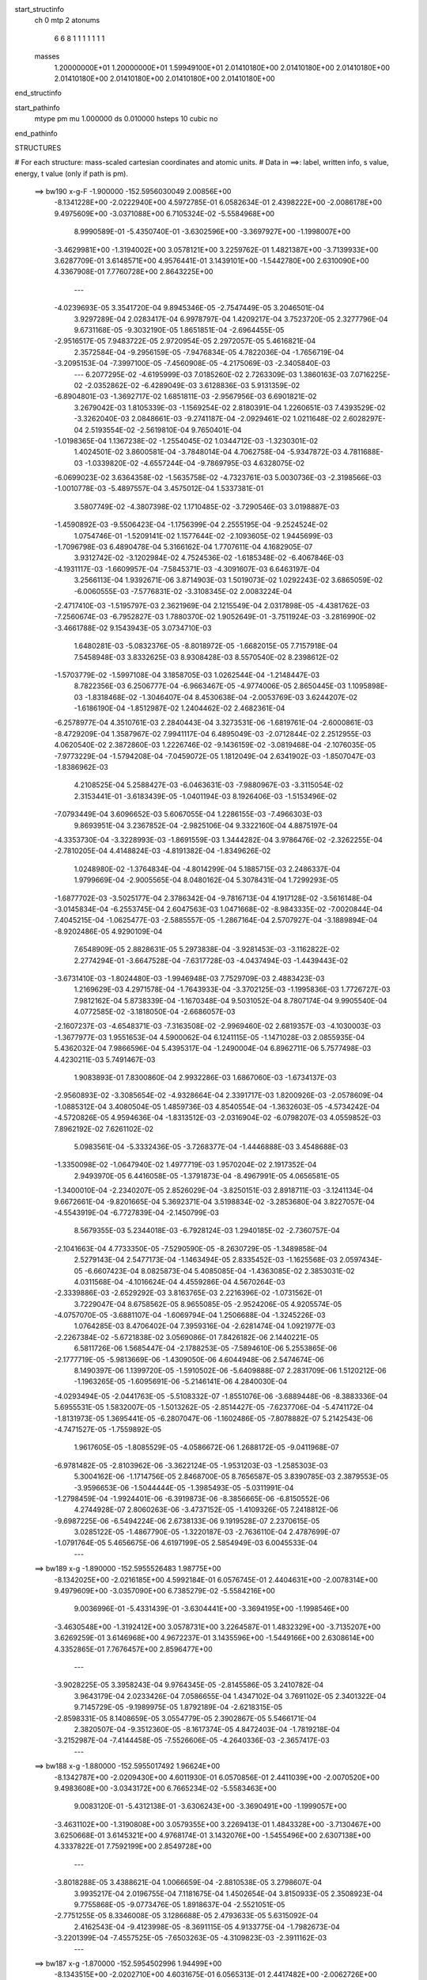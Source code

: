 start_structinfo
   ch         0
   mtp        2
   atonums
      6   6   8   1   1   1   1   1   1   1
   masses
     1.20000000E+01  1.20000000E+01  1.59949100E+01  2.01410180E+00  2.01410180E+00
     2.01410180E+00  2.01410180E+00  2.01410180E+00  2.01410180E+00  2.01410180E+00
end_structinfo

start_pathinfo
   mtype      pm
   mu         1.000000
   ds         0.010000
   hsteps     10
   cubic      no
end_pathinfo

STRUCTURES

# For each structure: mass-scaled cartesian coordinates and atomic units.
# Data in ==>: label, written info, s value, energy, t value (only if path is pm).

 ==>   bw190         x-g-F     -1.900000   -152.5956030049  2.00856E+00
   -8.1341228E+00   -2.0222940E+00    4.5972785E-01    6.0582634E-01    2.4398222E+00
   -2.0086178E+00    9.4975609E+00   -3.0371088E+00    6.7105324E-02   -5.5584968E+00
    8.9990589E-01   -5.4350740E-01   -3.6302596E+00   -3.3697927E+00   -1.1998007E+00
   -3.4629981E+00   -1.3194002E+00    3.0578121E+00    3.2259762E-01    1.4821387E+00
   -3.7139933E+00    3.6287709E-01    3.6148571E+00    4.9576441E-01    3.1439101E+00
   -1.5442780E+00    2.6310090E+00    4.3367908E-01    7.7760728E+00    2.8643225E+00
    ---
   -4.0239693E-05    3.3541720E-04    9.8945346E-05   -2.7547449E-05    3.2046501E-04
    3.9297289E-04    2.0283417E-04    6.9978797E-04    1.4209217E-04    3.7523720E-05
    2.3277796E-04    9.6731168E-05   -9.3032190E-05    1.8651851E-04   -2.6964455E-05
   -2.9516517E-05    7.9483722E-05    2.9720954E-05    2.2972057E-05    5.4616821E-04
    2.3572584E-04   -9.2956159E-05   -7.9476834E-05    4.7822036E-04   -1.7656719E-04
   -3.2095153E-04   -7.3997100E-05   -7.4560908E-05   -4.2175069E-03   -2.3405840E-03
    ---
    6.2077295E-02   -4.6195999E-03    7.0185260E-02    2.7263309E-03    1.3860163E-03
    7.0716225E-02   -2.0352862E-02   -6.4289049E-03    3.6128836E-03    5.9131359E-02
   -6.8904801E-03   -1.3692717E-02    1.6851811E-03   -2.9567956E-03    6.6901821E-02
    3.2679042E-03    1.8105339E-03   -1.1569254E-02    2.8180391E-04    1.2260651E-03
    7.4393529E-02   -3.3262040E-03    2.0848661E-03   -9.2741187E-04   -2.0929461E-02
    1.0211648E-02    2.6028297E-04    2.5193554E-02   -2.5619810E-04    9.7650401E-04
   -1.0198365E-04    1.1367238E-02   -1.2554045E-02    1.0344712E-03   -1.3230301E-02
    1.4024501E-02    3.8600581E-04   -3.7848014E-04    4.7062758E-04   -5.9347872E-03
    4.7811688E-03   -1.0339820E-02   -4.6557244E-04   -9.7869795E-03    4.6328075E-02
   -6.0699023E-02    3.6364358E-02   -1.5635758E-02   -4.7323761E-03    5.0030736E-03
   -2.3198566E-03   -1.0010778E-03   -5.4897557E-04    3.4575012E-04    1.5337381E-01
    3.5807749E-02   -4.3807398E-02    1.1710485E-02   -3.7290546E-03    3.0198887E-03
   -1.4590892E-03   -9.5506423E-04   -1.1756399E-04    2.2555195E-04   -9.2524524E-02
    1.0754746E-01   -1.5209141E-02    1.1577644E-02   -2.1093605E-02    1.9445699E-03
   -1.7096798E-03    6.4890478E-04    5.3166162E-04    1.7707611E-04    4.1682905E-07
    3.9312742E-02   -3.1202984E-02    4.7524536E-02   -1.6185348E-02   -6.4067846E-03
   -4.1931117E-03   -1.6609957E-04   -7.5845371E-03   -4.3091607E-03    6.6463197E-04
    3.2566113E-04    1.9392671E-06    3.8714903E-03    1.5019073E-02    1.0292243E-02
    3.6865059E-02   -6.0060555E-03   -7.5776831E-02   -3.3108345E-02    2.0083224E-04
   -2.4717410E-03   -1.5195797E-03    2.3621969E-04    2.1215549E-04    2.0317898E-05
   -4.4381762E-03   -7.2560674E-03   -6.7952827E-03    1.7880370E-02    1.9052649E-01
   -3.7511924E-03   -3.2816990E-02   -3.4661788E-02    9.1543943E-05    3.0734710E-03
    1.6480281E-03   -5.0832376E-05   -8.8018972E-05   -1.6682015E-05    7.7157918E-04
    7.5458948E-03    3.8332625E-03    8.9308428E-03    8.5570540E-02    8.2398612E-02
   -1.5703779E-02   -1.5997108E-04    3.1858705E-03    1.0262544E-04   -1.2148447E-03
    8.7822356E-03    6.2506777E-04   -6.9663467E-05   -4.9774006E-05    2.8650445E-03
    1.1095898E-03   -1.8318468E-02   -1.3046407E-04    8.4530638E-04   -2.0053769E-03
    3.6244207E-02   -1.6186190E-04   -1.8512987E-02    1.2404462E-02    2.4682361E-04
   -6.2578977E-04    4.3510761E-03    2.2840443E-04    3.3273531E-06   -1.6819761E-04
   -2.6000861E-03   -8.4729209E-04    1.3587967E-02    7.9941117E-04    6.4895049E-03
   -2.0712844E-02    2.2512955E-03    4.0620540E-02    2.3872860E-03    1.2226746E-02
   -9.1436159E-02   -3.0819468E-04   -2.1076035E-05   -7.9773229E-04   -1.5794208E-04
   -7.0459072E-05    1.1812049E-04    2.6341902E-03   -1.8507047E-03   -1.8386962E-03
    4.2108525E-04    5.2588427E-03   -6.0463631E-03   -7.9880967E-03   -3.3115054E-02
    2.3153441E-01   -3.6183439E-05   -1.0401194E-03    8.1926406E-03   -1.5153496E-02
   -7.0793449E-04    3.6096652E-03    5.6067055E-04    1.2286155E-03   -7.4966303E-03
    9.8693951E-04    3.2367852E-04   -2.9825106E-04    9.3322160E-04    4.8875197E-04
   -4.3353730E-04   -3.3228993E-03   -1.8691559E-03    1.3444282E-04    3.9786476E-02
   -2.3262255E-04   -2.7810205E-04    4.4148824E-03   -4.8191382E-04   -1.8349626E-02
    1.0248980E-02   -1.3764834E-04   -4.8014299E-04    5.1885715E-03    2.2486337E-04
    1.9799669E-04   -2.9005565E-04    8.0480162E-04    5.3078431E-04    1.7299293E-05
   -1.6877702E-03   -3.5025177E-04    2.3786342E-04   -9.7816713E-04    4.1917128E-02
   -3.5616148E-04   -3.0145834E-04   -6.2553745E-04    2.6047563E-03    1.0471668E-02
   -8.9843335E-02   -7.0020844E-04    7.4045215E-04   -1.0625477E-03   -2.5885557E-05
   -1.2867164E-04    2.5707927E-04   -3.1889894E-04   -8.9202486E-05    4.9290109E-04
    7.6548909E-05    2.8828631E-05    5.2973838E-04   -3.9281453E-03   -3.1162822E-02
    2.2774294E-01   -3.6647528E-04   -7.6317728E-03   -4.0437494E-03   -1.4439443E-02
   -3.6731410E-03   -1.8024480E-03   -1.9946948E-03    7.7529709E-03    2.4883423E-03
    1.2169629E-03    4.2971578E-04   -1.7643933E-04   -3.3702125E-03   -1.1995836E-03
    1.7726727E-03    7.9812162E-04    5.8738339E-04   -1.1670348E-04    9.5031052E-04
    8.7807174E-04    9.9905540E-04    4.0772585E-02   -3.1818050E-04   -2.6686057E-03
   -2.1607237E-03   -4.6548371E-03   -7.3163508E-02   -2.9969460E-02    2.6819357E-03
   -4.1030003E-03   -1.3677977E-03    1.9551653E-04    4.5900062E-04    6.1241115E-05
   -1.1471028E-03    2.0855935E-04    5.4362032E-04    7.9866596E-04    5.4395317E-04
   -1.2490004E-04    6.8962711E-06    5.7577498E-03    4.4230211E-03    5.7491467E-03
    1.9083893E-01    7.8300860E-04    2.9932286E-03    1.6867060E-03   -1.6734137E-03
   -2.9560893E-02   -3.3085654E-02   -4.9328664E-04    2.3391717E-03    1.8200926E-03
   -2.0578609E-04   -1.0885312E-04    3.4080504E-05    1.4859736E-03    4.8540554E-04
   -1.3632603E-05   -4.5734242E-04   -4.5720826E-05    4.9594636E-04   -1.8313512E-03
   -2.0316904E-02   -6.0798207E-03    4.0559852E-03    7.8962192E-02    7.6261102E-02
    5.0983561E-04   -5.3332436E-05   -3.7268377E-04   -1.4446888E-03    3.4548688E-03
   -1.3350098E-02   -1.0647940E-02    1.4977719E-03    1.9570204E-02    2.1917352E-04
    2.9493970E-05    6.4416058E-05   -1.3791873E-04   -8.4967991E-05    4.0656581E-05
   -1.3400010E-04   -2.2340207E-05    2.8526029E-04   -3.8250151E-03    2.8918711E-03
   -3.1241134E-04    9.6672661E-04   -9.8201665E-04    5.3692371E-04    3.5198834E-02
   -3.2853680E-04    3.8227057E-04   -4.5543919E-04   -6.7727839E-04   -2.1450799E-03
    8.5679355E-03    5.2344018E-03   -6.7928124E-03    1.2940185E-02   -2.7360757E-04
   -2.1041663E-04    4.7733350E-05   -7.5290590E-05   -8.2630729E-05   -1.3489858E-04
    2.5279143E-04    2.5477173E-04   -1.1463494E-05    2.8335452E-03   -1.1625568E-03
    2.0597434E-05   -6.6607423E-04    8.0825873E-04    5.4085085E-04   -1.4363085E-02
    2.3853031E-02    4.0311568E-04   -4.1016624E-04    4.4559286E-04    4.5670264E-03
   -2.3339886E-03   -2.6529292E-03    3.8163765E-03    2.2216396E-02   -1.0731562E-01
    3.7229047E-04    8.6758562E-05    8.9655085E-05   -2.9524206E-05    4.9205574E-05
   -4.0757070E-05   -3.6881107E-04   -1.6069794E-04    1.2506688E-04   -1.3245226E-03
    1.0764285E-03    8.4706402E-04    7.3959316E-04   -2.6281474E-04    1.0921977E-03
   -2.2267384E-02   -5.6721838E-02    3.0569086E-01    7.8426182E-06    2.1440221E-05
    6.5811726E-06    1.5685447E-04   -2.1788253E-05   -7.5894610E-06    5.2553865E-06
   -2.1777719E-05   -5.9813669E-06   -1.4309050E-06    4.6044948E-06    2.5474674E-06
    8.1490397E-06    1.1399720E-05   -1.5910502E-06   -5.6409888E-07    2.2831709E-06
    1.5120212E-06   -1.1963265E-05   -1.6095691E-06   -5.2146141E-06    4.2840030E-04
   -4.0293494E-05   -2.0441763E-05   -5.5108332E-07   -1.8551076E-06   -3.6889448E-06
   -8.3883336E-04    5.6955531E-05    1.5832007E-05   -1.5013262E-05   -2.8514427E-05
   -7.6237706E-04   -5.4741172E-04   -1.8131973E-05    1.3695441E-05   -6.2807047E-06
   -1.1602486E-05   -7.8078882E-07    5.2142543E-06   -4.7471527E-05   -1.7559892E-05
    1.9617605E-05   -1.8085529E-05   -4.0586672E-06    1.2688172E-05   -9.0411968E-07
   -6.9781482E-05   -2.8103962E-06   -3.3622124E-05   -1.9531203E-03   -1.2585303E-03
    5.3004162E-06   -1.1714756E-05    2.8468700E-05    8.7656587E-05    3.8390785E-03
    2.3879553E-05   -3.9596653E-06   -1.5044444E-05   -1.3985493E-05   -5.0311991E-04
   -1.2798459E-04   -1.9924401E-06   -6.3919873E-06   -8.3856665E-06   -6.8150552E-06
    4.2744928E-07    2.8060263E-06   -3.4737152E-05   -1.4109326E-05    7.2418812E-06
   -9.6987225E-06   -6.5494224E-06    2.6738133E-06    9.1919528E-07    2.2370615E-05
    3.0285122E-05   -1.4867790E-05   -1.3220187E-03   -2.7636110E-04    2.4787699E-07
   -1.0791764E-05    5.4656675E-06    4.6197199E-05    2.5854949E-03    6.0045533E-04
    ---
 ==>   bw189           x-g     -1.890000   -152.5955526483  1.98775E+00
   -8.1342025E+00   -2.0216185E+00    4.5992184E-01    6.0576745E-01    2.4404631E+00
   -2.0078314E+00    9.4979609E+00   -3.0357090E+00    6.7385279E-02   -5.5584216E+00
    9.0036996E-01   -5.4331439E-01   -3.6304441E+00   -3.3694195E+00   -1.1998546E+00
   -3.4630548E+00   -1.3192412E+00    3.0578731E+00    3.2264587E-01    1.4832329E+00
   -3.7135207E+00    3.6269259E-01    3.6146968E+00    4.9672237E-01    3.1435596E+00
   -1.5449166E+00    2.6308614E+00    4.3352865E-01    7.7676457E+00    2.8596477E+00
    ---
   -3.9028225E-05    3.3958243E-04    9.9764345E-05   -2.8145586E-05    3.2410782E-04
    3.9643179E-04    2.0233426E-04    7.0586655E-04    1.4347102E-04    3.7691102E-05
    2.3401322E-04    9.7145729E-05   -9.1989975E-05    1.8792189E-04   -2.6218315E-05
   -2.8598331E-05    8.1408659E-05    3.0554779E-05    2.3902867E-05    5.5466171E-04
    2.3820507E-04   -9.3512360E-05   -8.1617374E-05    4.8472403E-04   -1.7819218E-04
   -3.2152987E-04   -7.4144458E-05   -7.5526606E-05   -4.2640336E-03   -2.3657417E-03
    ---
 ==>   bw188           x-g     -1.880000   -152.5955017492  1.96624E+00
   -8.1342787E+00   -2.0209430E+00    4.6011930E-01    6.0570856E-01    2.4411039E+00
   -2.0070520E+00    9.4983608E+00   -3.0343172E+00    6.7665234E-02   -5.5583463E+00
    9.0083120E-01   -5.4312138E-01   -3.6306243E+00   -3.3690491E+00   -1.1999057E+00
   -3.4631102E+00   -1.3190808E+00    3.0579355E+00    3.2269413E-01    1.4843328E+00
   -3.7130467E+00    3.6250668E-01    3.6145321E+00    4.9768174E-01    3.1432076E+00
   -1.5455496E+00    2.6307138E+00    4.3337822E-01    7.7592199E+00    2.8549728E+00
    ---
   -3.8018288E-05    3.4388621E-04    1.0066659E-04   -2.8810538E-05    3.2798607E-04
    3.9935217E-04    2.0196755E-04    7.1181675E-04    1.4502654E-04    3.8150933E-05
    2.3508923E-04    9.7755868E-05   -9.0773476E-05    1.8918637E-04   -2.5521051E-05
   -2.7751255E-05    8.3346008E-05    3.1286688E-05    2.4793633E-05    5.6315092E-04
    2.4162543E-04   -9.4123998E-05   -8.3691115E-05    4.9133775E-04   -1.7982673E-04
   -3.2201399E-04   -7.4557525E-05   -7.6503263E-05   -4.3109823E-03   -2.3911162E-03
    ---
 ==>   bw187           x-g     -1.870000   -152.5954502996  1.94499E+00
   -8.1343515E+00   -2.0202710E+00    4.6031675E-01    6.0565313E-01    2.4417482E+00
   -2.0062726E+00    9.4987527E+00   -3.0329295E+00    6.7945190E-02   -5.5582711E+00
    9.0128960E-01   -5.4293121E-01   -3.6308003E+00   -3.3686787E+00   -1.1999540E+00
   -3.4631641E+00   -1.3189176E+00    3.0579966E+00    3.2274238E-01    1.4854355E+00
   -3.7125741E+00    3.6232218E-01    3.6143689E+00    4.9864537E-01    3.1428571E+00
   -1.5461769E+00    2.6305690E+00    4.3322778E-01    7.7507928E+00    2.8502980E+00
    ---
   -3.6863605E-05    3.4803615E-04    1.0159845E-04   -2.9059348E-05    3.3167948E-04
    4.0264764E-04    2.0130732E-04    7.1796899E-04    1.4628564E-04    3.8344323E-05
    2.3624119E-04    9.8253804E-05   -8.9602943E-05    1.9074716E-04   -2.4697461E-05
   -2.6870936E-05    8.5309814E-05    3.1918664E-05    2.5584429E-05    5.7176453E-04
    2.4430023E-04   -9.4808027E-05   -8.5503776E-05    4.9815670E-04   -1.8154139E-04
   -3.2259215E-04   -7.4274394E-05   -7.7490196E-05   -4.3583639E-03   -2.4167133E-03
    ---
 ==>   bw186           x-g     -1.860000   -152.5953989807  1.92395E+00
   -8.1344242E+00   -2.0195955E+00    4.6051074E-01    6.0560117E-01    2.4423891E+00
   -2.0055001E+00    9.4991407E+00   -3.0315377E+00    6.8225145E-02   -5.5581987E+00
    9.0174516E-01   -5.4274104E-01   -3.6309720E+00   -3.3683111E+00   -1.2000022E+00
   -3.4632152E+00   -1.3187502E+00    3.0580576E+00    3.2279347E-01    1.4865425E+00
   -3.7121015E+00    3.6213911E-01    3.6142029E+00    4.9961042E-01    3.1425051E+00
   -1.5467971E+00    2.6304243E+00    4.3307877E-01    7.7423642E+00    2.8456261E+00
    ---
   -3.5752218E-05    3.5229183E-04    1.0277620E-04   -2.9224625E-05    3.3530612E-04
    4.0568721E-04    2.0051646E-04    7.2421381E-04    1.4766444E-04    3.8438552E-05
    2.3746615E-04    9.8781195E-05   -8.8301869E-05    1.9196047E-04   -2.4145334E-05
   -2.5978289E-05    8.7352454E-05    3.2423236E-05    2.6464673E-05    5.8045191E-04
    2.4731912E-04   -9.5364385E-05   -8.7055832E-05    5.0526630E-04   -1.8323254E-04
   -3.2309601E-04   -7.4264213E-05   -7.8491545E-05   -4.4063144E-03   -2.4426156E-03
    ---
 ==>   bw185           x-g     -1.850000   -152.5953464220  1.90324E+00
   -8.1344900E+00   -2.0189200E+00    4.6070819E-01    6.0554921E-01    2.4430300E+00
   -2.0047241E+00    9.4995166E+00   -3.0301539E+00    6.8509100E-02   -5.5581249E+00
    9.0219788E-01   -5.4255229E-01   -3.6311381E+00   -3.3679449E+00   -1.2000477E+00
   -3.4632635E+00   -1.3185813E+00    3.0581200E+00    3.2284456E-01    1.4876551E+00
   -3.7116275E+00    3.6195745E-01    3.6140340E+00    5.0057831E-01    3.1421560E+00
   -1.5474130E+00    2.6302823E+00    4.3292833E-01    7.7339342E+00    2.8409541E+00
    ---
   -3.4547905E-05    3.5651385E-04    1.0384804E-04   -2.9461693E-05    3.3918784E-04
    4.0907525E-04    1.9960220E-04    7.3043728E-04    1.4918722E-04    3.8706936E-05
    2.3858204E-04    9.9317119E-05   -8.6963122E-05    1.9348586E-04   -2.3432179E-05
   -2.4995352E-05    8.9437131E-05    3.2850913E-05    2.7257636E-05    5.8931412E-04
    2.5008217E-04   -9.5966970E-05   -8.9217901E-05    5.1193730E-04   -1.8478887E-04
   -3.2358933E-04   -7.4507085E-05   -7.9500179E-05   -4.4545658E-03   -2.4686610E-03
    ---
 ==>   bw184           x-g     -1.840000   -152.5952932867  1.88279E+00
   -8.1345558E+00   -2.0182480E+00    4.6090565E-01    6.0549725E-01    2.4436708E+00
   -2.0039516E+00    9.4998886E+00   -3.0287701E+00    6.8797054E-02   -5.5580511E+00
    9.0264918E-01   -5.4236495E-01   -3.6312999E+00   -3.3675802E+00   -1.2000931E+00
   -3.4633089E+00   -1.3184124E+00    3.0581839E+00    3.2289565E-01    1.4887735E+00
   -3.7111521E+00    3.6177722E-01    3.6138623E+00    5.0154903E-01    3.1418083E+00
   -1.5480218E+00    2.6301376E+00    4.3277790E-01    7.7255028E+00    2.8362821E+00
    ---
   -3.3386868E-05    3.6092032E-04    1.0486233E-04   -2.9569923E-05    3.4308556E-04
    4.1221650E-04    1.9853395E-04    7.3667818E-04    1.5115276E-04    3.8881700E-05
    2.3977343E-04    9.9838704E-05   -8.5496629E-05    1.9465111E-04   -2.2953763E-05
   -2.4017632E-05    9.1405986E-05    3.3872371E-05    2.8034471E-05    5.9824486E-04
    2.5318303E-04   -9.6456189E-05   -9.1366622E-05    5.1876251E-04   -1.8623567E-04
   -3.2385917E-04   -7.5862459E-05   -8.0519375E-05   -4.5032604E-03   -2.4949354E-03
    ---
 ==>   bw183           x-g     -1.830000   -152.5952395772  1.86260E+00
   -8.1346147E+00   -2.0175725E+00    4.6110310E-01    6.0544529E-01    2.4443117E+00
   -2.0031791E+00    9.5002525E+00   -3.0273903E+00    6.9085009E-02   -5.5579788E+00
    9.0309623E-01   -5.4217762E-01   -3.6314574E+00   -3.3672155E+00   -1.2001342E+00
   -3.4633529E+00   -1.3182393E+00    3.0582463E+00    3.2294958E-01    1.4898975E+00
   -3.7106780E+00    3.6159840E-01    3.6136906E+00    5.0252260E-01    3.1414592E+00
   -1.5486250E+00    2.6299928E+00    4.3262746E-01    7.7170714E+00    2.8316115E+00
    ---
   -3.2008645E-05    3.6507173E-04    1.0604203E-04   -2.9689501E-05    3.4681464E-04
    4.1556124E-04    1.9730017E-04    7.4298937E-04    1.5314296E-04    3.8917162E-05
    2.4100475E-04    1.0041358E-04   -8.4018421E-05    1.9632902E-04   -2.2156758E-05
   -2.3046492E-05    9.3573289E-05    3.4066664E-05    2.8899963E-05    6.0732337E-04
    2.5603160E-04   -9.6911744E-05   -9.3205656E-05    5.2571645E-04   -1.8769485E-04
   -3.2405750E-04   -7.7381575E-05   -8.1550293E-05   -4.5523988E-03   -2.5214372E-03
    ---
 ==>   bw182           x-g     -1.820000   -152.5951852843  1.84265E+00
   -8.1346736E+00   -2.0168970E+00    4.6129709E-01    6.0539333E-01    2.4449560E+00
   -2.0024066E+00    9.5006124E+00   -3.0260146E+00    6.9364964E-02   -5.5579092E+00
    9.0354185E-01   -5.4199171E-01   -3.6316107E+00   -3.3668507E+00   -1.2001740E+00
   -3.4633926E+00   -1.3180647E+00    3.0583102E+00    3.2300351E-01    1.4910243E+00
   -3.7102026E+00    3.6141816E-01    3.6135160E+00    5.0349900E-01    3.1411129E+00
   -1.5492239E+00    2.6298509E+00    4.3247703E-01    7.7086371E+00    2.8269396E+00
    ---
   -3.0647942E-05    3.6921400E-04    1.0704780E-04   -2.9820359E-05    3.5076921E-04
    4.1912012E-04    1.9619209E-04    7.4931606E-04    1.5465368E-04    3.8720339E-05
    2.4235741E-04    1.0083731E-04   -8.2411135E-05    1.9816833E-04   -2.1368271E-05
   -2.1966656E-05    9.5634973E-05    3.4868019E-05    2.9801548E-05    6.1640516E-04
    2.5870961E-04   -9.7464623E-05   -9.5209501E-05    5.3261912E-04   -1.8937051E-04
   -3.2439047E-04   -7.7640649E-05   -8.2592942E-05   -4.6019900E-03   -2.5481715E-03
    ---
 ==>   bw181           x-g     -1.810000   -152.5951304160  1.82297E+00
   -8.1347256E+00   -2.0162180E+00    4.6149455E-01    6.0534136E-01    2.4455969E+00
   -2.0016376E+00    9.5009684E+00   -3.0246388E+00    6.9644919E-02   -5.5578397E+00
    9.0398464E-01   -5.4180721E-01   -3.6317583E+00   -3.3664860E+00   -1.2002123E+00
   -3.4634323E+00   -1.3178873E+00    3.0583727E+00    3.2305886E-01    1.4921554E+00
   -3.7097286E+00    3.6123934E-01    3.6133414E+00    5.0447541E-01    3.1407652E+00
   -1.5498143E+00    2.6297104E+00    4.3232518E-01    7.7002015E+00    2.8222704E+00
    ---
   -2.9115681E-05    3.7366151E-04    1.0833977E-04   -2.9990026E-05    3.5449670E-04
    4.2249976E-04    1.9498480E-04    7.5574552E-04    1.5594777E-04    3.8645673E-05
    2.4349141E-04    1.0141606E-04   -8.0736973E-05    1.9983228E-04   -2.0623270E-05
   -2.1048913E-05    9.7688536E-05    3.5053473E-05    3.0797833E-05    6.2561847E-04
    2.6173643E-04   -9.8054355E-05   -9.6952070E-05    5.3968567E-04   -1.9116633E-04
   -3.2476015E-04   -7.7331979E-05   -8.3644656E-05   -4.6520156E-03   -2.5751325E-03
    ---
 ==>   bw180         x-g-F     -1.800000   -152.5950749668  1.80353E+00
   -8.1347775E+00   -2.0155425E+00    4.6169200E-01    6.0528940E-01    2.4462377E+00
   -2.0008720E+00    9.5013163E+00   -3.0232710E+00    6.9924875E-02   -5.5577701E+00
    9.0442459E-01   -5.4162272E-01   -3.6319030E+00   -3.3661213E+00   -1.2002463E+00
   -3.4634707E+00   -1.3177099E+00    3.0584365E+00    3.2311563E-01    1.4932936E+00
   -3.7092546E+00    3.6106194E-01    3.6131655E+00    5.0545465E-01    3.1404189E+00
   -1.5503990E+00    2.6295713E+00    4.3217190E-01    7.6917672E+00    2.8176013E+00
    ---
   -2.7715626E-05    3.7765910E-04    1.0927858E-04   -3.0074508E-05    3.5848680E-04
    4.2604522E-04    1.9367536E-04    7.6216552E-04    1.5743027E-04    3.8621870E-05
    2.4469201E-04    1.0197783E-04   -7.8940303E-05    2.0230151E-04   -1.9456945E-05
   -2.0074385E-05    9.9727630E-05    3.5752560E-05    3.1777660E-05    6.3498642E-04
    2.6450853E-04   -9.8531352E-05   -9.8848783E-05    5.4664002E-04   -1.9287536E-04
   -3.2505662E-04   -7.7420579E-05   -8.4706953E-05   -4.7024883E-03   -2.6023209E-03
    ---
    6.2076961E-02   -4.5952579E-03    7.0208090E-02    2.7306489E-03    1.3896483E-03
    7.0708432E-02   -2.0371024E-02   -6.4371277E-03    3.6103750E-03    5.9169296E-02
   -6.9003294E-03   -1.3698137E-02    1.6891397E-03   -2.9683424E-03    6.6904078E-02
    3.2605841E-03    1.8114608E-03   -1.1563878E-02    2.5830972E-04    1.1943915E-03
    7.4408462E-02   -3.3213266E-03    2.0837610E-03   -9.2463718E-04   -2.0962381E-02
    1.0200505E-02    2.7848290E-04    2.5243297E-02   -2.6173871E-04    9.7977533E-04
   -1.0151253E-04    1.1392084E-02   -1.2551983E-02    1.0558064E-03   -1.3206630E-02
    1.4075366E-02    3.8325398E-04   -3.7824415E-04    4.6798111E-04   -5.9200774E-03
    4.7881775E-03   -1.0324036E-02   -5.5230540E-04   -9.9525651E-03    4.6238388E-02
   -6.0654568E-02    3.6381802E-02   -1.5606877E-02   -4.7385112E-03    5.0087389E-03
   -2.3189363E-03   -9.9886390E-04   -5.5078356E-04    3.4468572E-04    1.5326815E-01
    3.5826187E-02   -4.3863758E-02    1.1704721E-02   -3.7289577E-03    3.0231318E-03
   -1.4570662E-03   -9.5435603E-04   -1.1963890E-04    2.2512963E-04   -9.2566364E-02
    1.0769059E-01   -1.5180318E-02    1.1569870E-02   -2.1077943E-02    1.9432950E-03
   -1.7088903E-03    6.4690599E-04    5.3079890E-04    1.7778339E-04    6.5209099E-07
    3.9237889E-02   -3.1188068E-02    4.7487823E-02   -1.6190723E-02   -6.4397492E-03
   -4.2161234E-03   -1.6646065E-04   -7.5832371E-03   -4.3167878E-03    6.6449123E-04
    3.2722636E-04    2.5698679E-06    3.8781458E-03    1.5006427E-02    1.0295739E-02
    3.6876790E-02   -6.0366480E-03   -7.5742010E-02   -3.3130463E-02    2.0029271E-04
   -2.4704762E-03   -1.5218638E-03    2.3507739E-04    2.1303348E-04    2.0690379E-05
   -4.4463522E-03   -7.2609709E-03   -6.8060925E-03    1.7965343E-02    1.9043365E-01
   -3.7721854E-03   -3.2835831E-02   -3.4695671E-02    9.0695581E-05    3.0676792E-03
    1.6508053E-03   -5.0695395E-05   -8.7809572E-05   -1.6476316E-05    7.7448872E-04
    7.5396370E-03    3.8333862E-03    8.9945396E-03    8.5630656E-02    8.2478569E-02
   -1.5703193E-02   -1.6217001E-04    3.1898173E-03    9.8021726E-05   -1.2255094E-03
    8.7860546E-03    6.2417832E-04   -7.0313845E-05   -4.8595601E-05    2.8634898E-03
    1.1179407E-03   -1.8312344E-02   -1.3067197E-04    8.5013066E-04   -2.0162687E-03
    3.6253347E-02   -1.6329275E-04   -1.8523273E-02    1.2426409E-02    2.4348111E-04
   -6.3180509E-04    4.3502749E-03    2.2808094E-04    3.6348737E-06   -1.6783274E-04
   -2.6034119E-03   -8.5308484E-04    1.3599975E-02    8.0317557E-04    6.4957925E-03
   -2.0705228E-02    2.2626156E-03    4.0655048E-02    2.3926704E-03    1.2254375E-02
   -9.1420721E-02   -3.0829176E-04   -1.8014524E-05   -7.9596481E-04   -1.5720435E-04
   -7.0925857E-05    1.1763930E-04    2.6318451E-03   -1.8504152E-03   -1.8351713E-03
    4.2511283E-04    5.2649264E-03   -6.0513253E-03   -8.0034654E-03   -3.3189753E-02
    2.3149405E-01   -3.2015775E-05   -1.0503074E-03    8.1846438E-03   -1.5161921E-02
   -7.1817678E-04    3.6263979E-03    5.6993773E-04    1.2472605E-03   -7.4892045E-03
    9.8854484E-04    3.2277287E-04   -2.9707457E-04    9.3095646E-04    4.8769488E-04
   -4.3350689E-04   -3.3225186E-03   -1.8700969E-03    1.3302016E-04    3.9775696E-02
   -2.2774599E-04   -2.8499302E-04    4.4144465E-03   -4.8945208E-04   -1.8397702E-02
    1.0464516E-02   -1.4223743E-04   -4.9571059E-04    5.1840208E-03    2.2669978E-04
    1.9969528E-04   -2.9111198E-04    8.0674521E-04    5.3024568E-04    1.4597167E-05
   -1.6866216E-03   -3.4967807E-04    2.3513729E-04   -9.6694913E-04    4.2045389E-02
   -3.5984432E-04   -3.0604269E-04   -6.1002007E-04    2.6255925E-03    1.0682962E-02
   -8.9787771E-02   -6.9929190E-04    7.4050347E-04   -1.0479354E-03   -2.4081548E-05
   -1.2781189E-04    2.5651088E-04   -3.1527722E-04   -8.7339477E-05    4.9057976E-04
    7.1880465E-05    2.7475402E-05    5.2978689E-04   -3.9798457E-03   -3.1694663E-02
    2.2759168E-01   -3.8050908E-04   -7.6427618E-03   -4.0573909E-03   -1.4404897E-02
   -3.6363433E-03   -1.7894980E-03   -2.0174242E-03    7.7646463E-03    2.5012684E-03
    1.2161990E-03    4.2864741E-04   -1.7650435E-04   -3.3727461E-03   -1.2020400E-03
    1.7701869E-03    8.0178487E-04    5.8836874E-04   -1.1684914E-04    9.5286125E-04
    8.7972225E-04    1.0028465E-03    4.0739804E-02   -3.3509576E-04   -2.6921658E-03
   -2.1755420E-03   -4.6249651E-03   -7.2942535E-02   -3.0051431E-02    2.7058522E-03
   -4.1177521E-03   -1.3780785E-03    1.9904680E-04    4.6071085E-04    6.1717788E-05
   -1.1507784E-03    2.1150586E-04    5.4517899E-04    8.0520224E-04    5.4747180E-04
   -1.2790261E-04    5.4388832E-06    5.7942268E-03    4.4580881E-03    5.6495579E-03
    1.9038154E-01    7.8514656E-04    2.9851302E-03    1.6874188E-03   -1.6711944E-03
   -2.9646975E-02   -3.3216075E-02   -4.8802681E-04    2.3288526E-03    1.8276188E-03
   -2.0390866E-04   -1.0783324E-04    3.3519249E-05    1.4882310E-03    4.8876739E-04
   -1.0359039E-05   -4.5340172E-04   -4.1294431E-05    4.9699217E-04   -1.8232867E-03
   -2.0299439E-02   -6.1460254E-03    4.0229953E-03    7.9231545E-02    7.6593331E-02
    5.1038209E-04   -5.3582368E-05   -3.7399163E-04   -1.4381924E-03    3.5195614E-03
   -1.3351685E-02   -1.0708245E-02    1.3574543E-03    1.9765314E-02    2.1923143E-04
    2.9828627E-05    6.3360393E-05   -1.3813628E-04   -8.5494923E-05    4.0536241E-05
   -1.3306230E-04   -2.1900461E-05    2.8538410E-04   -3.8306067E-03    2.8935045E-03
   -3.0898726E-04    9.6180737E-04   -9.8424145E-04    5.2932735E-04    3.5361506E-02
   -3.2859144E-04    3.8675523E-04   -4.5552795E-04   -7.1493938E-04   -2.1626028E-03
    8.5426944E-03    5.1850710E-03   -6.9258887E-03    1.3403507E-02   -2.7589349E-04
   -2.1090190E-04    4.6748048E-05   -7.4622031E-05   -8.2664396E-05   -1.3604301E-04
    2.5562011E-04    2.5504870E-04   -1.2399540E-05    2.8225140E-03   -1.1550615E-03
    9.1141273E-06   -6.6176133E-04    8.0665246E-04    5.4037970E-04   -1.4125910E-02
    2.4256566E-02    4.0447653E-04   -4.1191120E-04    4.4548004E-04    4.5688355E-03
   -2.3140752E-03   -2.6497286E-03    4.0059069E-03    2.2637546E-02   -1.0711616E-01
    3.7371846E-04    8.5950462E-05    8.9686304E-05   -3.1495483E-05    4.8431277E-05
   -4.1069272E-05   -3.6925380E-04   -1.6056563E-04    1.2492524E-04   -1.3239263E-03
    1.0740403E-03    8.4672846E-04    7.3634847E-04   -2.6587730E-04    1.0869513E-03
   -2.2805280E-02   -5.7948994E-02    3.0512684E-01    8.9082741E-06    2.4329790E-05
    7.4858776E-06    1.7990956E-04   -2.5738695E-05   -8.9819282E-06    6.0221520E-06
   -2.4832287E-05   -6.8532866E-06   -1.5717053E-06    5.1808775E-06    2.8855562E-06
    9.3695463E-06    1.2990293E-05   -1.8229878E-06   -6.3350581E-07    2.5900656E-06
    1.6898784E-06   -1.3628872E-05   -1.5545100E-06   -5.8709784E-06    4.7717698E-04
   -4.2330274E-05   -2.1375844E-05   -6.1361475E-07   -2.0350471E-06   -4.1247793E-06
   -9.4792463E-04    6.2969525E-05    2.1813970E-05   -1.3612689E-05   -3.1059048E-05
   -9.1399632E-04   -6.3975420E-04   -2.4223788E-05    2.1403259E-05   -6.2056486E-06
   -1.2730748E-05   -5.0550592E-07    5.6568967E-06   -4.9675482E-05   -1.9122780E-05
    1.9954646E-05   -1.9878479E-05   -4.4520739E-06    1.4215290E-05    6.2765877E-07
   -6.5751132E-05   -6.6469969E-07   -3.3432607E-05   -1.9784378E-03   -1.2943691E-03
    6.4200210E-06   -1.4357643E-05    3.1429906E-05    9.8533005E-05    4.1981136E-03
    2.5925680E-05   -2.2504179E-06   -1.5036182E-05   -1.4897423E-05   -5.9874724E-04
   -1.5312666E-04   -4.2886481E-06   -4.0343388E-06   -9.1056592E-06   -7.4509341E-06
    7.2737777E-07    3.0088188E-06   -3.6860387E-05   -1.5492870E-05    6.8401884E-06
   -1.0584683E-05   -7.3040094E-06    2.9439079E-06    1.9601756E-06    3.3221358E-05
    3.6274060E-05   -1.4281967E-05   -1.3568453E-03   -2.4542745E-04    5.2335420E-07
   -1.2560926E-05    5.8173964E-06    5.1586017E-05    2.8354859E-03    6.2638260E-04
    ---
 ==>   bw179           x-g     -1.790000   -152.5950189168  1.78516E+00
   -8.1348226E+00   -2.0148635E+00    4.6188599E-01    6.0523744E-01    2.4468786E+00
   -2.0001134E+00    9.5016643E+00   -3.0219032E+00    7.0204830E-02   -5.5577006E+00
    9.0486170E-01   -5.4143964E-01   -3.6320421E+00   -3.3657580E+00   -1.2002818E+00
   -3.4635047E+00   -1.3175311E+00    3.0585004E+00    3.2317239E-01    1.4944360E+00
   -3.7087792E+00    3.6088454E-01    3.6129852E+00    5.0643531E-01    3.1400726E+00
   -1.5509780E+00    2.6294322E+00    4.3201863E-01    7.6833301E+00    2.8129336E+00
    ---
   -2.6133772E-05    3.8228795E-04    1.1048565E-04   -3.0327954E-05    3.6247468E-04
    4.2936848E-04    1.9239349E-04    7.6856196E-04    1.5902760E-04    3.8628890E-05
    2.4574542E-04    1.0252579E-04   -7.7166217E-05    2.0389116E-04   -1.8816801E-05
   -1.9123672E-05    1.0168225E-04    3.6442616E-05    3.2722466E-05    6.4442030E-04
    2.6760074E-04   -9.9063067E-05   -1.0076907E-04    5.5374723E-04   -1.9457626E-04
   -3.2530452E-04   -7.7635634E-05   -8.5781063E-05   -4.7534098E-03   -2.6297430E-03
    ---
 ==>   bw178           x-g     -1.780000   -152.5949618378  1.76623E+00
   -8.1348676E+00   -2.0141811E+00    4.6208344E-01    6.0517855E-01    2.4475194E+00
   -1.9993547E+00    9.5020042E+00   -3.0205354E+00    7.0484786E-02   -5.5576311E+00
    9.0529597E-01   -5.4125799E-01   -3.6321769E+00   -3.3653989E+00   -1.2003159E+00
   -3.4635374E+00   -1.3173480E+00    3.0585657E+00    3.2323058E-01    1.4955813E+00
   -3.7083023E+00    3.6070998E-01    3.6128050E+00    5.0742023E-01    3.1397292E+00
   -1.5515514E+00    2.6292946E+00    4.3186536E-01    7.6748931E+00    2.8082673E+00
    ---
   -2.4609166E-05    3.8714976E-04    1.1177485E-04   -3.0853322E-05    3.6647840E-04
    4.3255526E-04    1.9106918E-04    7.7503544E-04    1.6045547E-04    3.8955608E-05
    2.4665153E-04    1.0319644E-04   -7.5285018E-05    2.0509546E-04   -1.8438770E-05
   -1.8092455E-05    1.0373262E-04    3.7033477E-05    3.3837447E-05    6.5381433E-04
    2.7111292E-04   -9.9376828E-05   -1.0258773E-04    5.6091059E-04   -1.9624076E-04
   -3.2566957E-04   -7.7316323E-05   -8.6863980E-05   -4.8046634E-03   -2.6573266E-03
    ---
 ==>   bw177           x-g     -1.770000   -152.5949045779  1.74750E+00
   -8.1349092E+00   -2.0135021E+00    4.6228090E-01    6.0511966E-01    2.4481672E+00
   -1.9985961E+00    9.5023362E+00   -3.0191716E+00    7.0768741E-02   -5.5575644E+00
    9.0572741E-01   -5.4107775E-01   -3.6323075E+00   -3.3650399E+00   -1.2003485E+00
   -3.4635672E+00   -1.3171664E+00    3.0586295E+00    3.2329019E-01    1.4967309E+00
   -3.7078269E+00    3.6053542E-01    3.6126233E+00    5.0840656E-01    3.1393843E+00
   -1.5521204E+00    2.6291583E+00    4.3171351E-01    7.6664560E+00    2.8036010E+00
    ---
   -2.2684751E-05    3.9176433E-04    1.1311234E-04   -3.1504153E-05    3.7098682E-04
    4.3617990E-04    1.8977508E-04    7.8132378E-04    1.6233720E-04    3.8688562E-05
    2.4792239E-04    1.0359007E-04   -7.3507011E-05    2.0658105E-04   -1.7858348E-05
   -1.7054024E-05    1.0570118E-04    3.7597737E-05    3.4900745E-05    6.6335284E-04
    2.7381700E-04   -9.9746428E-05   -1.0488390E-04    5.6792435E-04   -1.9784725E-04
   -3.2578825E-04   -7.8097611E-05   -8.7962424E-05   -4.8565014E-03   -2.6852163E-03
    ---
 ==>   bw176           x-g     -1.760000   -152.5948467039  1.72899E+00
   -8.1349473E+00   -2.0128197E+00    4.6247489E-01    6.0506424E-01    2.4488115E+00
   -1.9978375E+00    9.5026601E+00   -3.0178199E+00    7.1056695E-02   -5.5574962E+00
    9.0615742E-01   -5.4089751E-01   -3.6324338E+00   -3.3646808E+00   -1.2003783E+00
   -3.4635941E+00   -1.3169804E+00    3.0586934E+00    3.2334979E-01    1.4978875E+00
   -3.7073500E+00    3.6036228E-01    3.6124403E+00    5.0939432E-01    3.1390409E+00
   -1.5526839E+00    2.6290221E+00    4.3156023E-01    7.6580160E+00    2.7989347E+00
    ---
   -2.1064500E-05    3.9633998E-04    1.1438397E-04   -3.1666430E-05    3.7512712E-04
    4.3976031E-04    1.8820319E-04    7.8772846E-04    1.6432066E-04    3.8641277E-05
    2.4897101E-04    1.0413674E-04   -7.1498982E-05    2.0844800E-04   -1.7107697E-05
   -1.5922458E-05    1.0774016E-04    3.8044985E-05    3.5834514E-05    6.7314355E-04
    2.7684091E-04   -1.0023343E-04   -1.0662287E-04    5.7500485E-04   -1.9940594E-04
   -3.2581509E-04   -7.9250682E-05   -8.9071905E-05   -4.9088043E-03   -2.7133451E-03
    ---
 ==>   bw175           x-g     -1.750000   -152.5947882251  1.71073E+00
   -8.1349854E+00   -2.0121407E+00    4.6267234E-01    6.0501228E-01    2.4494524E+00
   -1.9970823E+00    9.5029801E+00   -3.0164681E+00    7.1336650E-02   -5.5574295E+00
    9.0658318E-01   -5.4071869E-01   -3.6325544E+00   -3.3643217E+00   -1.2004053E+00
   -3.4636211E+00   -1.3167959E+00    3.0587587E+00    3.2341082E-01    1.4990484E+00
   -3.7068718E+00    3.6019056E-01    3.6122558E+00    5.1038350E-01    3.1386974E+00
   -1.5532416E+00    2.6288844E+00    4.3140696E-01    7.6495761E+00    2.7942712E+00
    ---
   -1.9642202E-05    4.0087045E-04    1.1563051E-04   -3.1693380E-05    3.7928798E-04
    4.4313907E-04    1.8647615E-04    7.9430378E-04    1.6606527E-04    3.8889588E-05
    2.4984843E-04    1.0482008E-04   -6.9279024E-05    2.1066993E-04   -1.6116818E-05
   -1.4877481E-05    1.0969649E-04    3.8490969E-05    3.6914696E-05    6.8296960E-04
    2.8019139E-04   -1.0061762E-04   -1.0838412E-04    5.8219897E-04   -2.0103388E-04
   -3.2592895E-04   -7.9762296E-05   -9.0192202E-05   -4.9615552E-03   -2.7417046E-03
    ---
 ==>   bw174           x-g     -1.740000   -152.5947295887  1.69264E+00
   -8.1350200E+00   -2.0114583E+00    4.6286979E-01    6.0496031E-01    2.4501002E+00
   -1.9963306E+00    9.5032960E+00   -3.0151163E+00    7.1616606E-02   -5.5573628E+00
    9.0700752E-01   -5.4054129E-01   -3.6326708E+00   -3.3639641E+00   -1.2004323E+00
   -3.4636452E+00   -1.3166086E+00    3.0588225E+00    3.2347468E-01    1.5002121E+00
   -3.7063949E+00    3.6001884E-01    3.6120713E+00    5.1137551E-01    3.1383540E+00
   -1.5537937E+00    2.6287510E+00    4.3125511E-01    7.6411333E+00    2.7896078E+00
    ---
   -1.8033451E-05    4.0548904E-04    1.1707907E-04   -3.1929406E-05    3.8377816E-04
    4.4666237E-04    1.8487004E-04    8.0083594E-04    1.6756288E-04    3.8963034E-05
    2.5086781E-04    1.0541169E-04   -6.7118409E-05    2.1249443E-04   -1.5401268E-05
   -1.3805966E-05    1.1171491E-04    3.8825958E-05    3.8099389E-05    6.9272297E-04
    2.8343084E-04   -1.0101388E-04   -1.1010779E-04    5.8950453E-04   -2.0281507E-04
   -3.2609157E-04   -7.9618154E-05   -9.1329595E-05   -5.0149262E-03   -2.7703920E-03
    ---
 ==>   bw173           x-g     -1.730000   -152.5946698631  1.67482E+00
   -8.1350512E+00   -2.0107724E+00    4.6306378E-01    6.0490835E-01    2.4507480E+00
   -1.9955789E+00    9.5036080E+00   -3.0137685E+00    7.1896561E-02   -5.5572976E+00
    9.0742760E-01   -5.4036390E-01   -3.6327801E+00   -3.3636079E+00   -1.2004578E+00
   -3.4636665E+00   -1.3164199E+00    3.0588892E+00    3.2353996E-01    1.5013815E+00
   -3.7059181E+00    3.5984995E-01    3.6118853E+00    5.1237036E-01    3.1380134E+00
   -1.5543386E+00    2.6286162E+00    4.3110183E-01    7.6326906E+00    2.7849429E+00
    ---
   -1.6488076E-05    4.1053732E-04    1.1830570E-04   -3.2142841E-05    3.8819956E-04
    4.5034101E-04    1.8319684E-04    8.0733193E-04    1.6929274E-04    3.9151050E-05
    2.5165685E-04    1.0604640E-04   -6.4860744E-05    2.1395362E-04   -1.4896028E-05
   -1.2682292E-05    1.1353939E-04    3.9860430E-05    3.9253298E-05    7.0262959E-04
    2.8641400E-04   -1.0141300E-04   -1.1178232E-04    5.9680364E-04   -2.0453083E-04
   -3.2610732E-04   -8.0072230E-05   -9.2473936E-05   -5.0686359E-03   -2.7992428E-03
    ---
 ==>   bw172           x-g     -1.720000   -152.5946095207  1.65723E+00
   -8.1350789E+00   -2.0100900E+00    4.6326124E-01    6.0485639E-01    2.4513958E+00
   -1.9948306E+00    9.5039079E+00   -3.0124247E+00    7.2176517E-02   -5.5572337E+00
    9.0784626E-01   -5.4018934E-01   -3.6328851E+00   -3.3632517E+00   -1.2004819E+00
   -3.4636850E+00   -1.3162297E+00    3.0589545E+00    3.2360667E-01    1.5025538E+00
   -3.7054398E+00    3.5968107E-01    3.6116980E+00    5.1336521E-01    3.1376728E+00
   -1.5548794E+00    2.6284828E+00    4.3094856E-01    7.6242478E+00    2.7802823E+00
    ---
   -1.4709496E-05    4.1494553E-04    1.1985843E-04   -3.2314126E-05    3.9287703E-04
    4.5383384E-04    1.8132340E-04    8.1390616E-04    1.7107783E-04    3.8888396E-05
    2.5288644E-04    1.0650900E-04   -6.2478778E-05    2.1624907E-04   -1.4019409E-05
   -1.1570449E-05    1.1556683E-04    4.0101672E-05    4.0487287E-05    7.1254673E-04
    2.8981061E-04   -1.0175913E-04   -1.1372980E-04    6.0404149E-04   -2.0613673E-04
   -3.2617194E-04   -8.0548905E-05   -9.3630824E-05   -5.1227973E-03   -2.8283272E-03
    ---
 ==>   bw171           x-g     -1.710000   -152.5945485236  1.63985E+00
   -8.1351032E+00   -2.0094041E+00    4.6345869E-01    6.0480443E-01    2.4520435E+00
   -1.9940858E+00    9.5042039E+00   -3.0110809E+00    7.2456472E-02   -5.5571698E+00
    9.0826208E-01   -5.4001336E-01   -3.6329859E+00   -3.3628969E+00   -1.2005061E+00
   -3.4637034E+00   -1.3160395E+00    3.0590212E+00    3.2367337E-01    1.5037303E+00
   -3.7049630E+00    3.5951219E-01    3.6115107E+00    5.1436291E-01    3.1373322E+00
   -1.5554158E+00    2.6283508E+00    4.3079387E-01    7.6158036E+00    2.7756216E+00
    ---
   -1.3098301E-05    4.2016376E-04    1.2119850E-04   -3.2352677E-05    3.9737277E-04
    4.5747465E-04    1.7932722E-04    8.2061257E-04    1.7263029E-04    3.9254664E-05
    2.5351906E-04    1.0729270E-04   -6.0094672E-05    2.1760452E-04   -1.3589986E-05
   -1.0548109E-05    1.1740538E-04    4.1034226E-05    4.1711771E-05    7.2261942E-04
    2.9295647E-04   -1.0213502E-04   -1.1544008E-04    6.1140786E-04   -2.0780422E-04
   -3.2632157E-04   -8.0404960E-05   -9.4797957E-05   -5.1774465E-03   -2.8576618E-03
    ---
 ==>   bw170         x-g-F     -1.700000   -152.5944868931  1.62269E+00
   -8.1351239E+00   -2.0087147E+00    4.6365614E-01    6.0475247E-01    2.4526913E+00
   -1.9933376E+00    9.5044918E+00   -3.0097411E+00    7.2736428E-02   -5.5571045E+00
    9.0867506E-01   -5.3983880E-01   -3.6330810E+00   -3.3625435E+00   -1.2005288E+00
   -3.4637190E+00   -1.3158465E+00    3.0590879E+00    3.2374291E-01    1.5049111E+00
   -3.7044833E+00    3.5934472E-01    3.6113219E+00    5.1536060E-01    3.1369944E+00
   -1.5559466E+00    2.6282217E+00    4.3063776E-01    7.6073580E+00    2.7709596E+00
    ---
   -1.1299122E-05    4.2519244E-04    1.2252272E-04   -3.2514611E-05    4.0194858E-04
    4.6106533E-04    1.7724365E-04    8.2736192E-04    1.7405020E-04    3.9419780E-05
    2.5433304E-04    1.0800654E-04   -5.7572859E-05    2.1934854E-04   -1.2977355E-05
   -9.4984990E-06    1.1927046E-04    4.1872842E-05    4.3011769E-05    7.3271525E-04
    2.9654550E-04   -1.0245846E-04   -1.1708224E-04    6.1870965E-04   -2.0946367E-04
   -3.2653765E-04   -7.9881770E-05   -9.5976326E-05   -5.2325709E-03   -2.8872391E-03
    ---
    6.2082646E-02   -4.5721272E-03    7.0229332E-02    2.7353136E-03    1.3930426E-03
    7.0699666E-02   -2.0391131E-02   -6.4475914E-03    3.6085641E-03    5.9209118E-02
   -6.9113955E-03   -1.3703402E-02    1.6943502E-03   -2.9793023E-03    6.6899526E-02
    3.2540494E-03    1.8132519E-03   -1.1558764E-02    2.3522788E-04    1.1570890E-03
    7.4422657E-02   -3.3174530E-03    2.0831153E-03   -9.2175544E-04   -2.0996454E-02
    1.0192139E-02    2.9525940E-04    2.5293603E-02   -2.6718394E-04    9.8306852E-04
   -1.0103160E-04    1.1418701E-02   -1.2550715E-02    1.0764290E-03   -1.3186506E-02
    1.4125922E-02    3.8026689E-04   -3.7803447E-04    4.6557507E-04   -5.9061817E-03
    4.7960138E-03   -1.0308110E-02   -6.3432778E-04   -1.0108591E-02    4.6151869E-02
   -6.0619104E-02    3.6397005E-02   -1.5581811E-02   -4.7438142E-03    5.0138642E-03
   -2.3180318E-03   -9.9677600E-04   -5.5259268E-04    3.4406233E-04    1.5318413E-01
    3.5842277E-02   -4.3911097E-02    1.1698939E-02   -3.7289275E-03    3.0265692E-03
   -1.4557120E-03   -9.5377238E-04   -1.2170650E-04    2.2425789E-04   -9.2603191E-02
    1.0780911E-01   -1.5155334E-02    1.1562208E-02   -2.1063706E-02    1.9421884E-03
   -1.7081921E-03    6.4530244E-04    5.3010663E-04    1.7847516E-04    1.1790037E-06
    3.9172968E-02   -3.1173274E-02    4.7454566E-02   -1.6194104E-02   -6.4647097E-03
   -4.2344634E-03   -1.6758347E-04   -7.5829234E-03   -4.3240048E-03    6.6475814E-04
    3.2877376E-04    3.2417522E-06    3.8838127E-03    1.4995548E-02    1.0298639E-02
    3.6885750E-02   -6.0598419E-03   -7.5712773E-02   -3.3150240E-02    1.9910635E-04
   -2.4705346E-03   -1.5244576E-03    2.3416554E-04    2.1401496E-04    2.1703966E-05
   -4.4535717E-03   -7.2643858E-03   -6.8146274E-03    1.8032910E-02    1.9035640E-01
   -3.7888444E-03   -3.2852047E-02   -3.4725073E-02    8.9868677E-05    3.0619069E-03
    1.6539802E-03   -5.0654408E-05   -8.7610781E-05   -1.5979843E-05    7.7710660E-04
    7.5345266E-03    3.8334418E-03    9.0466877E-03    8.5684346E-02    8.2546794E-02
   -1.5702691E-02   -1.6339631E-04    3.1908770E-03    9.3335044E-05   -1.2360635E-03
    8.7898199E-03    6.2322445E-04   -7.0964894E-05   -4.7443007E-05    2.8619020E-03
    1.1253493E-03   -1.8307289E-02   -1.3114632E-04    8.5419299E-04   -2.0254168E-03
    3.6263071E-02   -1.6388567E-04   -1.8532072E-02    1.2444778E-02    2.3994554E-04
   -6.3802295E-04    4.3504243E-03    2.2780219E-04    3.9059790E-06   -1.6734697E-04
   -2.6060613E-03   -8.5823277E-04    1.3609773E-02    8.0595880E-04    6.5013370E-03
   -2.0698898E-02    2.2725951E-03    4.0686220E-02    2.3956931E-03    1.2278343E-02
   -9.1406719E-02   -3.0830493E-04   -1.4862670E-05   -7.9455260E-04   -1.5651932E-04
   -7.1393959E-05    1.1654938E-04    2.6298549E-03   -1.8499801E-03   -1.8320451E-03
    4.2854048E-04    5.2702833E-03   -6.0555591E-03   -8.0127226E-03   -3.3254825E-02
    2.3145765E-01   -2.7116883E-05   -1.0604482E-03    8.1760187E-03   -1.5171104E-02
   -7.2875667E-04    3.6459682E-03    5.7971188E-04    1.2650580E-03   -7.4817583E-03
    9.9025533E-04    3.2196752E-04   -2.9594787E-04    9.2843507E-04    4.8669758E-04
   -4.3346708E-04   -3.3219362E-03   -1.8713506E-03    1.3163045E-04    3.9762591E-02
   -2.2244669E-04   -2.9203040E-04    4.4133084E-03   -4.9780444E-04   -1.8448065E-02
    1.0691312E-02   -1.4702010E-04   -5.1104904E-04    5.1794845E-03    2.2859487E-04
    2.0150599E-04   -2.9217595E-04    8.0855475E-04    5.2982515E-04    1.1795243E-05
   -1.6850260E-03   -3.4905627E-04    2.3227030E-04   -9.5384216E-04    4.2180205E-02
   -3.6398673E-04   -3.1109203E-04   -5.9353852E-04    2.6490537E-03    1.0905791E-02
   -8.9728916E-02   -6.9837096E-04    7.3991045E-04   -1.0331249E-03   -2.2152725E-05
   -1.2690809E-04    2.5593158E-04   -3.1135769E-04   -8.5354617E-05    4.8805398E-04
    6.6979680E-05    2.6130720E-05    5.2974544E-04   -4.0379942E-03   -3.2254023E-02
    2.2743114E-01   -3.9515191E-04   -7.6538510E-03   -4.0713017E-03   -1.4368785E-02
   -3.6006984E-03   -1.7776534E-03   -2.0404215E-03    7.7766379E-03    2.5145083E-03
    1.2150346E-03    4.2786958E-04   -1.7644672E-04   -3.3753188E-03   -1.2046953E-03
    1.7674313E-03    8.0572642E-04    5.8951077E-04   -1.1715522E-04    9.5564107E-04
    8.8147855E-04    1.0069278E-03    4.0701753E-02   -3.5328314E-04   -2.7182847E-03
   -2.1918426E-03   -4.5970405E-03   -7.2669481E-02   -3.0116427E-02    2.7323695E-03
   -4.1368388E-03   -1.3889725E-03    2.0255531E-04    4.6213757E-04    6.2188351E-05
   -1.1551252E-03    2.1467619E-04    5.4728501E-04    8.1209638E-04    5.5135438E-04
   -1.3127786E-04    3.3880923E-06    5.8270314E-03    4.4936164E-03    5.5511165E-03
    1.8977710E-01    7.8740148E-04    2.9752685E-03    1.6871762E-03   -1.6701558E-03
   -2.9716200E-02   -3.3342202E-02   -4.8211775E-04    2.3167475E-03    1.8348219E-03
   -2.0178025E-04   -1.0672820E-04    3.2862412E-05    1.4899872E-03    4.9261474E-04
   -6.4811270E-06   -4.4903717E-04   -3.6480373E-05    4.9807294E-04   -1.8156688E-03
   -2.0281087E-02   -6.2158013E-03    3.9908936E-03    7.9445270E-02    7.6907180E-02
    5.1063708E-04   -5.3730099E-05   -3.7532936E-04   -1.4323534E-03    3.5816117E-03
   -1.3354001E-02   -1.0765443E-02    1.2234983E-03    1.9949043E-02    2.1923650E-04
    3.0113734E-05    6.2396973E-05   -1.3836438E-04   -8.6014287E-05    4.0437590E-05
   -1.3230030E-04   -2.1411116E-05    2.8546468E-04   -3.8353078E-03    2.8942096E-03
   -3.0481074E-04    9.5737059E-04   -9.8678015E-04    5.2154576E-04    3.5516629E-02
   -3.2856156E-04    3.9095880E-04   -4.5546807E-04   -7.4978376E-04   -2.1801946E-03
    8.5195463E-03    5.1367291E-03   -7.0541966E-03    1.3838049E-02   -2.7801146E-04
   -2.1133146E-04    4.5786006E-05   -7.4022792E-05   -8.2732757E-05   -1.3716066E-04
    2.5818468E-04    2.5534535E-04   -1.3309169E-05    2.8129691E-03   -1.1482400E-03
   -1.5151972E-06   -6.5782221E-04    8.0658504E-04    5.4105233E-04   -1.3899460E-02
    2.4646979E-02    4.0576147E-04   -4.1359709E-04    4.4525840E-04    4.5706758E-03
   -2.2948594E-03   -2.6472088E-03    4.1834563E-03    2.3031939E-02   -1.0692552E-01
    3.7504019E-04    8.5168092E-05    8.9758070E-05   -3.3358694E-05    4.7699710E-05
   -4.1394079E-05   -3.6953771E-04   -1.6047197E-04    1.2485641E-04   -1.3233329E-03
    1.0713799E-03    8.4660866E-04    7.3353568E-04   -2.6954767E-04    1.0821135E-03
   -2.3309866E-02   -5.9098687E-02    3.0458637E-01    1.0110570E-05    2.7564126E-05
    8.4954275E-06    2.0623457E-04   -3.0435475E-05   -1.0645616E-05    6.9002369E-06
   -2.8267804E-05   -7.8331190E-06   -1.7064476E-06    5.8273389E-06    3.2664948E-06
    1.0762546E-05    1.4788203E-05   -2.0830124E-06   -7.0567500E-07    2.9458514E-06
    1.8846125E-06   -1.5508594E-05   -1.4279263E-06   -6.5966635E-06    5.2909107E-04
   -4.3714313E-05   -2.1953499E-05   -6.8628157E-07   -2.2526962E-06   -4.6111061E-06
   -1.0687326E-03    6.9201019E-05    2.9342393E-05   -1.1192622E-05   -3.2889365E-05
   -1.0964006E-03   -7.4867518E-04   -3.2176264E-05    3.1461687E-05   -6.5266341E-06
   -1.3690403E-05   -2.9613056E-07    6.1696288E-06   -5.1170421E-05   -2.0521238E-05
    1.9877151E-05   -2.1761086E-05   -4.7816251E-06    1.5598312E-05    2.7122388E-06
   -5.8532350E-05    2.5667604E-06   -3.2662182E-05   -1.9632816E-03   -1.3094791E-03
    7.5145414E-06   -1.7322337E-05    3.5643829E-05    1.1045749E-04    4.5785674E-03
    2.8068985E-05    8.6438439E-08   -1.4667503E-05   -1.5746047E-05   -7.1223875E-04
   -1.8368871E-04   -7.2396124E-06   -8.4620924E-07   -9.8288533E-06   -8.1160166E-06
    1.1027048E-06    3.2176506E-06   -3.8840833E-05   -1.6986051E-05    6.1746178E-06
   -1.1536342E-05   -8.1386666E-06    3.2458440E-06    3.2710674E-06    4.6612698E-05
    4.3403685E-05   -1.3110100E-05   -1.3704152E-03   -1.9969756E-04    8.9509685E-07
   -1.4578551E-05    6.1860232E-06    5.7415865E-05    3.1018978E-03    6.4888477E-04
    ---
 ==>   bw169           x-g     -1.690000   -152.5944246206  1.60645E+00
   -8.1351378E+00   -2.0080289E+00    4.6385013E-01    6.0470051E-01    2.4533391E+00
   -1.9925928E+00    9.5047718E+00   -3.0084094E+00    7.3016383E-02   -5.5570435E+00
    9.0908521E-01   -5.3966423E-01   -3.6331718E+00   -3.3621887E+00   -1.2005472E+00
   -3.4637332E+00   -1.3156535E+00    3.0591546E+00    3.2381245E-01    1.5060961E+00
   -3.7040022E+00    3.5918152E-01    3.6111346E+00    5.1636113E-01    3.1366566E+00
   -1.5564703E+00    2.6280911E+00    4.3048165E-01    7.5989124E+00    2.7662990E+00
    ---
   -9.1046870E-06    4.3006343E-04    1.2379898E-04   -3.2776735E-05    4.0647330E-04
    4.6487047E-04    1.7509143E-04    8.3400754E-04    1.7593731E-04    3.9058437E-05
    2.5541355E-04    1.0857996E-04   -5.5091291E-05    2.2136221E-04   -1.2166561E-05
   -8.4777157E-06    1.2109769E-04    4.2691090E-05    4.4305405E-05    7.4296018E-04
    2.9987307E-04   -1.0271730E-04   -1.1843481E-04    6.2610408E-04   -2.1110124E-04
   -3.2640753E-04   -8.0705972E-05   -9.7166043E-05   -5.2881765E-03   -2.9170605E-03
    ---
 ==>   bw168           x-g     -1.680000   -152.5943616844  1.58970E+00
   -8.1351517E+00   -2.0073395E+00    4.6404759E-01    6.0464508E-01    2.4539869E+00
   -1.9918515E+00    9.5050437E+00   -3.0070816E+00    7.3296339E-02   -5.5569811E+00
    9.0949252E-01   -5.3949251E-01   -3.6332569E+00   -3.3618353E+00   -1.2005657E+00
   -3.4637460E+00   -1.3154605E+00    3.0592227E+00    3.2388341E-01    1.5072868E+00
   -3.7035225E+00    3.5901831E-01    3.6109444E+00    5.1736166E-01    3.1363203E+00
   -1.5569883E+00    2.6279620E+00    4.3032696E-01    7.5904654E+00    2.7616384E+00
    ---
   -7.0537397E-06    4.3495618E-04    1.2518693E-04   -3.2861569E-05    4.1117691E-04
    4.6844861E-04    1.7276612E-04    8.4077940E-04    1.7771745E-04    3.8885102E-05
    2.5638572E-04    1.0915428E-04   -5.2447469E-05    2.2352112E-04   -1.1350039E-05
   -7.4825477E-06    1.2286322E-04    4.3529534E-05    4.5571817E-05    7.5334254E-04
    3.0353589E-04   -1.0297727E-04   -1.2007932E-04    6.3340250E-04   -2.1261669E-04
   -3.2646108E-04   -8.0964801E-05   -9.8368940E-05   -5.3442647E-03   -2.9471305E-03
    ---
 ==>   bw167           x-g     -1.670000   -152.5942980967  1.57315E+00
   -8.1351621E+00   -2.0066536E+00    4.6424851E-01    6.0459312E-01    2.4546347E+00
   -1.9911136E+00    9.5053157E+00   -3.0057498E+00    7.3572295E-02   -5.5569200E+00
    9.0989557E-01   -5.3932079E-01   -3.6333378E+00   -3.3614834E+00   -1.2005841E+00
   -3.4637573E+00   -1.3152646E+00    3.0592894E+00    3.2395579E-01    1.5084803E+00
   -3.7030428E+00    3.5885652E-01    3.6107543E+00    5.1836502E-01    3.1359853E+00
   -1.5575006E+00    2.6278357E+00    4.3017085E-01    7.5820170E+00    2.7569792E+00
    ---
   -5.2957523E-06    4.4018724E-04    1.2710835E-04   -3.2978095E-05    4.1589686E-04
    4.7210007E-04    1.7049198E-04    8.4760171E-04    1.7924142E-04    3.9145876E-05
    2.5695903E-04    1.0981603E-04   -4.9759368E-05    2.2510929E-04   -1.1040331E-05
   -6.3818844E-06    1.2481430E-04    4.3658295E-05    4.6992986E-05    7.6379176E-04
    3.0701287E-04   -1.0315469E-04   -1.2149563E-04    6.4086276E-04   -2.1429345E-04
   -3.2655509E-04   -8.0584482E-05   -9.9583428E-05   -5.4008312E-03   -2.9774458E-03
    ---
 ==>   bw166           x-g     -1.660000   -152.5942338344  1.55681E+00
   -8.1351690E+00   -2.0059677E+00    4.6445289E-01    6.0454116E-01    2.4552894E+00
   -1.9903723E+00    9.5055797E+00   -3.0044300E+00    7.3852250E-02   -5.5568604E+00
    9.1029720E-01   -5.3914907E-01   -3.6334130E+00   -3.3611300E+00   -1.2006011E+00
   -3.4637673E+00   -1.3150688E+00    3.0593562E+00    3.2402817E-01    1.5096767E+00
   -3.7025631E+00    3.5869615E-01    3.6105627E+00    5.1936839E-01    3.1356504E+00
   -1.5580072E+00    2.6277079E+00    4.3001615E-01    7.5735657E+00    2.7523214E+00
    ---
   -3.1092116E-06    4.4484477E-04    1.2891075E-04   -3.3178242E-05    4.2114815E-04
    4.7598173E-04    1.6820754E-04    8.5423080E-04    1.8120523E-04    3.8653265E-05
    2.5812446E-04    1.1030223E-04   -4.6970149E-05    2.2748907E-04   -1.0236786E-05
   -5.4074515E-06    1.2673340E-04    4.3796672E-05    4.8413528E-05    7.7421897E-04
    3.1039667E-04   -1.0342515E-04   -1.2335897E-04    6.4805703E-04   -2.1589758E-04
   -3.2637875E-04   -8.1422863E-05   -1.0081133E-04   -5.4579034E-03   -3.0080220E-03
    ---
 ==>   bw165           x-g     -1.650000   -152.5941689124  1.54068E+00
   -8.1351759E+00   -2.0052784E+00    4.6465034E-01    6.0448920E-01    2.4559407E+00
   -1.9896345E+00    9.5058356E+00   -3.0031062E+00    7.4132206E-02   -5.5568023E+00
    9.1069741E-01   -5.3898018E-01   -3.6334826E+00   -3.3607780E+00   -1.2006168E+00
   -3.4637758E+00   -1.3148729E+00    3.0594257E+00    3.2410480E-01    1.5108788E+00
   -3.7020820E+00    3.5853578E-01    3.6103725E+00    5.2037318E-01    3.1353155E+00
   -1.5585082E+00    2.6275816E+00    4.2986004E-01    7.5651158E+00    2.7476650E+00
    ---
   -1.0372259E-06    4.4984663E-04    1.3017058E-04   -3.3299348E-05    4.2585951E-04
    4.8010681E-04    1.6573020E-04    8.6107282E-04    1.8287065E-04    3.8434230E-05
    2.5909551E-04    1.1090546E-04   -4.4011389E-05    2.2974832E-04   -9.4614110E-06
   -4.3569061E-06    1.2843281E-04    4.5134401E-05    4.9990553E-05    7.8488803E-04
    3.1343374E-04   -1.0362554E-04   -1.2452337E-04    6.5551387E-04   -2.1760396E-04
   -3.2625573E-04   -8.1651829E-05   -1.0205247E-04   -5.5154510E-03   -3.0388405E-03
    ---
 ==>   bw164           x-g     -1.640000   -152.5941033241  1.52474E+00
   -8.1351759E+00   -2.0045855E+00    4.6485126E-01    6.0443723E-01    2.4565884E+00
   -1.9889001E+00    9.5060836E+00   -3.0017904E+00    7.4412161E-02   -5.5567427E+00
    9.1109195E-01   -5.3881130E-01   -3.6335465E+00   -3.3604275E+00   -1.2006324E+00
   -3.4637815E+00   -1.3146771E+00    3.0594952E+00    3.2418286E-01    1.5120822E+00
   -3.7016023E+00    3.5837683E-01    3.6101823E+00    5.2137938E-01    3.1349820E+00
   -1.5590049E+00    2.6274553E+00    4.2970393E-01    7.5566645E+00    2.7430101E+00
    ---
    1.1063506E-06    4.5542359E-04    1.3192287E-04   -3.3528153E-05    4.3057002E-04
    4.8388328E-04    1.6316199E-04    8.6788618E-04    1.8478809E-04    3.8510600E-05
    2.5961411E-04    1.1150900E-04   -4.1096536E-05    2.3139856E-04   -9.1555838E-06
   -3.3593826E-06    1.3007901E-04    4.5967513E-05    5.1574693E-05    7.9561801E-04
    3.1688900E-04   -1.0384591E-04   -1.2550346E-04    6.6315056E-04   -2.1914035E-04
   -3.2609927E-04   -8.2317881E-05   -1.0330499E-04   -5.5734835E-03   -3.0699075E-03
    ---
 ==>   bw163           x-g     -1.630000   -152.5940370355  1.50900E+00
   -8.1351759E+00   -2.0038962E+00    4.6505564E-01    6.0438527E-01    2.4572432E+00
   -1.9881657E+00    9.5063275E+00   -3.0004746E+00    7.4692116E-02   -5.5566845E+00
    9.1148506E-01   -5.3864242E-01   -3.6336061E+00   -3.3600755E+00   -1.2006466E+00
   -3.4637843E+00   -1.3144784E+00    3.0595634E+00    3.2426091E-01    1.5132914E+00
   -3.7011226E+00    3.5821930E-01    3.6099921E+00    5.2238701E-01    3.1346499E+00
   -1.5594974E+00    2.6273318E+00    4.2954640E-01    7.5482118E+00    2.7383537E+00
    ---
    3.1089547E-06    4.6022519E-04    1.3388202E-04   -3.3569902E-05    4.3574473E-04
    4.8780974E-04    1.6049892E-04    8.7475348E-04    1.8647945E-04    3.8407251E-05
    2.6055470E-04    1.1207716E-04   -3.7961033E-05    2.3386401E-04   -8.3885240E-06
   -2.2628575E-06    1.3199326E-04    4.5977580E-05    5.3139705E-05    8.0638524E-04
    3.2015821E-04   -1.0402042E-04   -1.2673119E-04    6.7065584E-04   -2.2067735E-04
   -3.2611195E-04   -8.2237613E-05   -1.0456874E-04   -5.6320342E-03   -3.1012400E-03
    ---
 ==>   bw162           x-g     -1.620000   -152.5939700512  1.49344E+00
   -8.1351690E+00   -2.0032034E+00    4.6526002E-01    6.0433331E-01    2.4578979E+00
   -1.9874348E+00    9.5065675E+00   -2.9991668E+00    7.4972072E-02   -5.5566277E+00
    9.1187676E-01   -5.3847353E-01   -3.6336600E+00   -3.3597264E+00   -1.2006593E+00
   -3.4637871E+00   -1.3142797E+00    3.0596301E+00    3.2434181E-01    1.5145034E+00
   -3.7006401E+00    3.5806319E-01    3.6098020E+00    5.2339322E-01    3.1343206E+00
   -1.5599856E+00    2.6272084E+00    4.2939029E-01    7.5397563E+00    2.7336988E+00
    ---
    5.4750755E-06    4.6559626E-04    1.3595730E-04   -3.3926908E-05    4.4111650E-04
    4.9180162E-04    1.5794345E-04    8.8149915E-04    1.8832124E-04    3.8027087E-05
    2.6150433E-04    1.1267039E-04   -3.4885621E-05    2.3540913E-04   -8.0592082E-06
   -1.2896309E-06    1.3377935E-04    4.6070687E-05    5.4792697E-05    8.1722060E-04
    3.2387069E-04   -1.0422054E-04   -1.2814826E-04    6.7787529E-04   -2.2222248E-04
   -3.2598709E-04   -8.2591837E-05   -1.0584752E-04   -5.6910901E-03   -3.1328330E-03
    ---
 ==>   bw161           x-g     -1.610000   -152.5939023848  1.47809E+00
   -8.1351621E+00   -2.0025105E+00    4.6546094E-01    6.0428135E-01    2.4585526E+00
   -1.9867073E+00    9.5068035E+00   -2.9978590E+00    7.5252027E-02   -5.5565709E+00
    9.1226562E-01   -5.3830749E-01   -3.6337082E+00   -3.3593787E+00   -1.2006707E+00
   -3.4637871E+00   -1.3140810E+00    3.0596996E+00    3.2442412E-01    1.5157210E+00
   -3.7001590E+00    3.5790850E-01    3.6096118E+00    5.2440226E-01    3.1339900E+00
   -1.5604667E+00    2.6270877E+00    4.2923276E-01    7.5312994E+00    2.7290452E+00
    ---
    7.6514704E-06    4.7093180E-04    1.3783515E-04   -3.4170736E-05    4.4637596E-04
    4.9574527E-04    1.5526871E-04    8.8834218E-04    1.9003129E-04    3.7853728E-05
    2.6236466E-04    1.1321974E-04   -3.1619121E-05    2.3734995E-04   -7.5249902E-06
   -2.7869619E-07    1.3536217E-04    4.6765849E-05    5.6538456E-05    8.2822173E-04
    3.2728976E-04   -1.0439700E-04   -1.2919301E-04    6.8540273E-04   -2.2378625E-04
   -3.2592901E-04   -8.2501705E-05   -1.0713675E-04   -5.7506339E-03   -3.1646771E-03
    ---
 ==>   bw160         x-g-F     -1.600000   -152.5938340205  1.46292E+00
   -8.1351517E+00   -2.0018143E+00    4.6566532E-01    6.0423285E-01    2.4592073E+00
   -1.9859798E+00    9.5070314E+00   -2.9965552E+00    7.5531983E-02   -5.5565156E+00
    9.1265022E-01   -5.3814144E-01   -3.6337508E+00   -3.3590296E+00   -1.2006806E+00
   -3.4637871E+00   -1.3138838E+00    3.0597691E+00    3.2450785E-01    1.5169416E+00
   -3.6996765E+00    3.5775523E-01    3.6094202E+00    5.2540988E-01    3.1336607E+00
   -1.5609436E+00    2.6269671E+00    4.2907381E-01    7.5228438E+00    2.7243917E+00
    ---
    9.8373791E-06    4.7634839E-04    1.3967221E-04   -3.4015171E-05    4.5165404E-04
    4.9965980E-04    1.5227227E-04    8.9535630E-04    1.9171902E-04    3.7781782E-05
    2.6294537E-04    1.1389946E-04   -2.8353490E-05    2.3938561E-04   -6.9996133E-06
    6.1962504E-07    1.3695509E-04    4.7488594E-05    5.8179245E-05    8.3923046E-04
    3.3117567E-04   -1.0456423E-04   -1.3029703E-04    6.9283373E-04   -2.2532309E-04
   -3.2586935E-04   -8.2443002E-05   -1.0843663E-04   -5.8106784E-03   -3.1967757E-03
    ---
    6.2093649E-02   -4.5502125E-03    7.0248313E-02    2.7396566E-03    1.3961727E-03
    7.0690427E-02   -2.0412873E-02   -6.4603205E-03    3.6072084E-03    5.9250737E-02
   -6.9234121E-03   -1.3708246E-02    1.7008188E-03   -2.9899820E-03    6.6885446E-02
    3.2483303E-03    1.8165010E-03   -1.1553135E-02    2.1167944E-04    1.1114540E-03
    7.4433915E-02   -3.3146639E-03    2.0829620E-03   -9.1875545E-04   -2.1031949E-02
    1.0186730E-02    3.1043999E-04    2.5344452E-02   -2.7251367E-04    9.8633026E-04
   -1.0055439E-04    1.1447528E-02   -1.2550192E-02    1.0976099E-03   -1.3170425E-02
    1.4176000E-02    3.7710171E-04   -3.7751242E-04    4.6321087E-04   -5.8938046E-03
    4.8045107E-03   -1.0292482E-02   -7.0981643E-04   -1.0254095E-02    4.6068591E-02
   -6.0592011E-02    3.6408938E-02   -1.5560107E-02   -4.7481815E-03    5.0184224E-03
   -2.3176902E-03   -9.9483423E-04   -5.5439264E-04    3.4293136E-04    1.5312019E-01
    3.5854879E-02   -4.3948417E-02    1.1692723E-02   -3.7289672E-03    3.0302459E-03
   -1.4546724E-03   -9.5333213E-04   -1.2375979E-04    2.2369694E-04   -9.2632520E-02
    1.0790076E-01   -1.5133787E-02    1.1554336E-02   -2.1051058E-02    1.9411074E-03
   -1.7074856E-03    6.4357185E-04    5.2956837E-04    1.7914070E-04    1.5584551E-06
    3.9116914E-02   -3.1157633E-02    4.7425044E-02   -1.6195031E-02   -6.4809280E-03
   -4.2479130E-03   -1.6967559E-04   -7.5836289E-03   -4.3306257E-03    6.6544191E-04
    3.3028717E-04    3.9619066E-06    3.8882636E-03    1.4986414E-02    1.0301309E-02
    3.6891253E-02   -6.0748951E-03   -7.5688619E-02   -3.3169204E-02    1.9714760E-04
   -2.4720912E-03   -1.5279893E-03    2.3350267E-04    2.1510049E-04    2.2176977E-05
   -4.4596370E-03   -7.2663612E-03   -6.8210588E-03    1.8081299E-02    1.9029359E-01
   -3.8009458E-03   -3.2867179E-02   -3.4751560E-02    8.9179476E-05    3.0560345E-03
    1.6567746E-03   -5.0700707E-05   -8.7403904E-05   -1.5819215E-05    7.7927965E-04
    7.5305867E-03    3.8335806E-03    9.0864871E-03    8.5735350E-02    8.2607613E-02
   -1.5702344E-02   -1.6398033E-04    3.1903405E-03    8.8723492E-05   -1.2464693E-03
    8.7933361E-03    6.2220882E-04   -7.1608138E-05   -4.6300553E-05    2.8604304E-03
    1.1321788E-03   -1.8303242E-02   -1.3183016E-04    8.5745706E-04   -2.0326760E-03
    3.6272969E-02   -1.6396179E-04   -1.8539882E-02    1.2461664E-02    2.3634531E-04
   -6.4445593E-04    4.3514020E-03    2.2757998E-04    4.1443076E-06   -1.6697252E-04
   -2.6081209E-03   -8.6292723E-04    1.3617109E-02    8.0785877E-04    6.5064976E-03
   -2.0693751E-02    2.2816236E-03    4.0715160E-02    2.3974353E-03    1.2300440E-02
   -9.1393860E-02   -3.0823078E-04   -1.1687785E-05   -7.9318837E-04   -1.5587202E-04
   -7.1859928E-05    1.1607202E-04    2.6281955E-03   -1.8493540E-03   -1.8292473E-03
    4.3136345E-04    5.2752314E-03   -6.0596164E-03   -8.0184746E-03   -3.3314875E-02
    2.3142437E-01   -2.1520020E-05   -1.0704506E-03    8.1667211E-03   -1.5181116E-02
   -7.3975181E-04    3.6691113E-03    5.8986218E-04    1.2820313E-03   -7.4738027E-03
    9.9201907E-04    3.2127799E-04   -2.9486591E-04    9.2571864E-04    4.8579585E-04
   -4.3339330E-04   -3.3210836E-03   -1.8728377E-03    1.3018315E-04    3.9747589E-02
   -2.1679146E-04   -2.9920785E-04    4.4113865E-03   -5.0704843E-04   -1.8499877E-02
    1.0927139E-02   -1.5180072E-04   -5.2620267E-04    5.1746826E-03    2.3051026E-04
    2.0340901E-04   -2.9322376E-04    8.1020982E-04    5.2955666E-04    8.9626630E-06
   -1.6829489E-03   -3.4839259E-04    2.2922220E-04   -9.3899914E-04    4.2321109E-02
   -3.6860728E-04   -3.1662481E-04   -5.7610592E-04    2.6754884E-03    1.1138778E-02
   -8.9665638E-02   -6.9747513E-04    7.3872555E-04   -1.0179639E-03   -2.0087863E-05
   -1.2595605E-04    2.5532324E-04   -3.0716471E-04   -8.3267513E-05    4.8534881E-04
    6.1831152E-05    2.4759326E-05    5.2959007E-04   -4.1031304E-03   -3.2836835E-02
    2.2725970E-01   -4.1024563E-04   -7.6645651E-03   -4.0852095E-03   -1.4331320E-02
   -3.5662097E-03   -1.7665219E-03   -2.0633558E-03    7.7885271E-03    2.5280082E-03
    1.2134303E-03    4.2737373E-04   -1.7622939E-04   -3.3777903E-03   -1.2075586E-03
    1.7643401E-03    8.0983874E-04    5.9076331E-04   -1.1758404E-04    9.5878415E-04
    8.8322542E-04    1.0112341E-03    4.0657888E-02   -3.7268028E-04   -2.7471310E-03
   -2.2097879E-03   -4.5713738E-03   -7.2333226E-02   -3.0157251E-02    2.7618357E-03
   -4.1607814E-03   -1.4005722E-03    2.0602446E-04    4.6321347E-04    6.2654827E-05
   -1.1602541E-03    2.1809434E-04    5.5009938E-04    8.1929668E-04    5.5556689E-04
   -1.3500549E-04    5.0460110E-07    5.8539314E-03    4.5286296E-03    5.4536586E-03
    1.8899039E-01    7.8965347E-04    2.9632274E-03    1.6856648E-03   -1.6703562E-03
   -2.9759543E-02   -3.3458530E-02   -4.7516327E-04    2.3023718E-03    1.8413799E-03
   -1.9941951E-04   -1.0556569E-04    3.2119939E-05    1.4909909E-03    4.9692704E-04
   -1.8983392E-06   -4.4422661E-04   -3.1331089E-05    4.9907104E-04   -1.8086986E-03
   -2.0262410E-02   -6.2891657E-03    3.9593027E-03    7.9577451E-02    7.7185796E-02
    5.1062891E-04   -5.3776571E-05   -3.7670279E-04   -1.4272016E-03    3.6408498E-03
   -1.3355010E-02   -1.0818834E-02    1.0966093E-03    2.0118336E-02    2.1919812E-04
    3.0347683E-05    6.1530117E-05   -1.3861091E-04   -8.6526920E-05    4.0357756E-05
   -1.3169299E-04   -2.0877575E-05    2.8550160E-04   -3.8391082E-03    2.8940589E-03
   -2.9996308E-04    9.5339287E-04   -9.8969246E-04    5.1358689E-04    3.5662222E-02
   -3.2845881E-04    3.9487030E-04   -4.5528928E-04   -7.8187261E-04   -2.1979443E-03
    8.4986366E-03    5.0899897E-03   -7.1771177E-03    1.4241686E-02   -2.7995696E-04
   -2.1170825E-04    4.4846108E-05   -7.3507457E-05   -8.2838182E-05   -1.3824497E-04
    2.6048556E-04    2.5566598E-04   -1.4171886E-05    2.8049677E-03   -1.1420596E-03
   -1.1275174E-05   -6.5422761E-04    8.0817107E-04    5.4291280E-04   -1.3685352E-02
    2.5022684E-02    4.0696701E-04   -4.1521422E-04    4.4493725E-04    4.5726251E-03
   -2.2765393E-03   -2.6449616E-03    4.3477647E-03    2.3400320E-02   -1.0674404E-01
    3.7625096E-04    8.4410439E-05    8.9869456E-05   -3.5108501E-05    4.7016085E-05
   -4.1731282E-05   -3.6966454E-04   -1.6041382E-04    1.2484226E-04   -1.3227595E-03
    1.0684574E-03    8.4669981E-04    7.3112252E-04   -2.7385540E-04    1.0775757E-03
   -2.3777716E-02   -6.0172593E-02    3.0407432E-01    1.1171292E-05    3.1158855E-05
    9.7311307E-06    2.3654542E-04   -3.6961864E-05   -1.2653773E-05    7.8888339E-06
   -3.1899886E-05   -9.4730600E-06   -1.1121533E-06    5.8683364E-06    3.9733800E-06
    1.2522370E-05    1.7674279E-05   -1.9421665E-06   -7.6937746E-07    3.5199003E-06
    1.1000524E-06   -1.7702483E-05   -8.7610191E-07   -7.9663948E-06    5.8349741E-04
   -4.2624232E-05   -2.1041396E-05   -1.1227958E-06   -2.6249773E-06   -3.7511336E-06
   -1.2021819E-03    7.6316593E-05    3.8608812E-05   -7.9939895E-06   -3.5459420E-05
   -1.3137555E-03   -8.7745347E-04   -4.1532465E-05    4.3614527E-05   -6.2522172E-06
   -1.4958104E-05    1.8293948E-07    6.6760349E-06   -5.2370517E-05   -2.2278001E-05
    1.9424725E-05   -2.3837131E-05   -5.1885769E-06    1.7508836E-05    5.2940630E-06
   -4.8122290E-05    6.5069052E-06   -3.0126062E-05   -1.8957785E-03   -1.2966620E-03
    9.0536767E-06   -2.0860969E-05    3.9669373E-05    1.2306724E-04    4.9791427E-03
    3.0303609E-05    3.1965953E-06   -1.3833207E-05   -1.6502499E-05   -8.4689909E-04
   -2.2082463E-04   -1.0981686E-05    3.3544791E-06   -1.0553437E-05   -8.8060721E-06
    1.5683598E-06    3.4311952E-06   -4.0599466E-05   -1.8593521E-05    5.1827225E-06
   -1.2559508E-05   -9.0620191E-06    3.5846667E-06    4.9037774E-06    6.3002726E-05
    5.1879768E-05   -1.1180745E-05   -1.3561324E-03   -1.3593930E-04    1.3868025E-06
   -1.6879310E-05    6.5750587E-06    6.3455734E-05    3.3846270E-03    6.6721056E-04
    ---
 ==>   bw159           x-g     -1.590000   -152.5937649467  1.44854E+00
   -8.1351378E+00   -2.0011214E+00    4.6586624E-01    6.0418782E-01    2.4598586E+00
   -1.9852524E+00    9.5072474E+00   -2.9952475E+00    7.5811938E-02   -5.5564588E+00
    9.1303056E-01   -5.3797540E-01   -3.6337906E+00   -3.3586805E+00   -1.2006920E+00
   -3.4637843E+00   -1.3136822E+00    3.0598387E+00    3.2459300E-01    1.5181649E+00
   -3.6991940E+00    3.5760479E-01    3.6092329E+00    5.2641893E-01    3.1333329E+00
   -1.5614161E+00    2.6268465E+00    4.2891628E-01    7.5143854E+00    2.7197410E+00
    ---
    1.1857181E-05    4.8175867E-04    1.4152679E-04   -3.3789039E-05    4.5682334E-04
    5.0372625E-04    1.4910703E-04    9.0244041E-04    1.9349227E-04    3.7983986E-05
    2.6328792E-04    1.1467111E-04   -2.5038970E-05    2.4150807E-04   -6.5250815E-06
    1.6078482E-06    1.3866548E-04    4.8107496E-05    5.9913717E-05    8.5035004E-04
    3.3490419E-04   -1.0459662E-04   -1.3093200E-04    7.0039573E-04   -2.2677988E-04
   -3.2575924E-04   -8.2682898E-05   -1.0974913E-04   -5.8712357E-03   -3.2291412E-03
    ---
 ==>   bw158           x-g     -1.580000   -152.5936951554  1.43372E+00
   -8.1351170E+00   -2.0004286E+00    4.6607062E-01    6.0414279E-01    2.4605202E+00
   -1.9845284E+00    9.5074594E+00   -2.9939477E+00    7.6091894E-02   -5.5564049E+00
    9.1340806E-01   -5.3781077E-01   -3.6338260E+00   -3.3583328E+00   -1.2007019E+00
   -3.4637815E+00   -1.3134807E+00    3.0599082E+00    3.2467957E-01    1.5193925E+00
   -3.6987114E+00    3.5745436E-01    3.6090455E+00    5.2742939E-01    3.1330065E+00
   -1.5618816E+00    2.6267287E+00    4.2875733E-01    7.5059271E+00    2.7150889E+00
    ---
    1.4279674E-05    4.8697662E-04    1.4348693E-04   -3.3624280E-05    4.6241334E-04
    5.0796801E-04    1.4595390E-04    9.0945656E-04    1.9515889E-04    3.7589087E-05
    2.6401633E-04    1.1523175E-04   -2.1758493E-05    2.4372333E-04   -6.0378045E-06
    2.5114605E-06    1.4034598E-04    4.8750423E-05    6.1631781E-05    8.6150759E-04
    3.3843184E-04   -1.0470873E-04   -1.3184558E-04    7.0781557E-04   -2.2827792E-04
   -3.2569579E-04   -8.2525965E-05   -1.1107576E-04   -5.9323203E-03   -3.2617713E-03
    ---
 ==>   bw157           x-g     -1.570000   -152.5936246614  1.41909E+00
   -8.1350962E+00   -1.9997358E+00    4.6627154E-01    6.0409775E-01    2.4611818E+00
   -1.9838009E+00    9.5076633E+00   -2.9926479E+00    7.6371849E-02   -5.5563510E+00
    9.1378415E-01   -5.3764756E-01   -3.6338558E+00   -3.3579865E+00   -1.2007104E+00
   -3.4637758E+00   -1.3132820E+00    3.0599806E+00    3.2476756E-01    1.5206243E+00
   -3.6982289E+00    3.5730676E-01    3.6088582E+00    5.2843844E-01    3.1326815E+00
   -1.5623429E+00    2.6266109E+00    4.2859980E-01    7.4974673E+00    2.7104382E+00
    ---
    1.6504966E-05    4.9241718E-04    1.4513801E-04   -3.3375180E-05    4.6817264E-04
    5.1250673E-04    1.4262524E-04    9.1654665E-04    1.9691298E-04    3.7513946E-05
    2.6458502E-04    1.1586239E-04   -1.8358683E-05    2.4577096E-04   -5.4918587E-06
    3.4620890E-06    1.4176400E-04    5.0058617E-05    6.3458557E-05    8.7281708E-04
    3.4180737E-04   -1.0471624E-04   -1.3303634E-04    7.1493808E-04   -2.2969291E-04
   -3.2558625E-04   -8.2674246E-05   -1.1241471E-04   -5.9939009E-03   -3.2946577E-03
    ---
 ==>   bw156           x-g     -1.560000   -152.5935534392  1.40464E+00
   -8.1350720E+00   -1.9990395E+00    4.6647592E-01    6.0404926E-01    2.4618435E+00
   -1.9830804E+00    9.5078633E+00   -2.9913521E+00    7.6651805E-02   -5.5562999E+00
    9.1415740E-01   -5.3748436E-01   -3.6338800E+00   -3.3576402E+00   -1.2007189E+00
   -3.4637701E+00   -1.3130833E+00    3.0600516E+00    3.2485839E-01    1.5218576E+00
   -3.6977464E+00    3.5715917E-01    3.6086695E+00    5.2944890E-01    3.1323593E+00
   -1.5627999E+00    2.6264931E+00    4.2844085E-01    7.4890061E+00    2.7057875E+00
    ---
    1.9110578E-05    4.9773952E-04    1.4715525E-04   -3.3218683E-05    4.7397806E-04
    5.1668896E-04    1.3920320E-04    9.2358792E-04    1.9890452E-04    3.6923699E-05
    2.6545071E-04    1.1642105E-04   -1.4888565E-05    2.4790484E-04   -4.9382615E-06
    4.2474360E-06    1.4325004E-04    5.0770657E-05    6.5350658E-05    8.8410061E-04
    3.4556768E-04   -1.0476833E-04   -1.3386630E-04    7.2237377E-04   -2.3094352E-04
   -3.2542719E-04   -8.3285289E-05   -1.1376786E-04   -6.0560037E-03   -3.3278115E-03
    ---
 ==>   bw155           x-g     -1.550000   -152.5934815070  1.39037E+00
   -8.1350443E+00   -1.9983467E+00    4.6668031E-01    6.0400422E-01    2.4625051E+00
   -1.9823599E+00    9.5080513E+00   -2.9900683E+00    7.6931760E-02   -5.5562502E+00
    9.1452497E-01   -5.3732257E-01   -3.6338984E+00   -3.3572925E+00   -1.2007260E+00
   -3.4637630E+00   -1.3128832E+00    3.0601211E+00    3.2495064E-01    1.5230937E+00
   -3.6972610E+00    3.5701441E-01    3.6084850E+00    5.3045795E-01    3.1320386E+00
   -1.5632526E+00    2.6263767E+00    4.2828332E-01    7.4805448E+00    2.7011397E+00
    ---
    2.1434263E-05    5.0290578E-04    1.4909017E-04   -3.3002845E-05    4.7985821E-04
    5.2085505E-04    1.3574067E-04    9.3066315E-04    2.0069651E-04    3.6753085E-05
    2.6589344E-04    1.1703748E-04   -1.1299703E-05    2.5071842E-04   -4.2078515E-06
    5.1801860E-06    1.4484315E-04    5.1403790E-05    6.7216279E-05    8.9546713E-04
    3.4980097E-04   -1.0476775E-04   -1.3443907E-04    7.2968872E-04   -2.3223643E-04
   -3.2536307E-04   -8.3339349E-05   -1.1513324E-04   -6.1186126E-03   -3.3612275E-03
    ---
 ==>   bw154           x-g     -1.540000   -152.5934088366  1.37627E+00
   -8.1350131E+00   -1.9976469E+00    4.6688815E-01    6.0395919E-01    2.4631668E+00
   -1.9816393E+00    9.5082312E+00   -2.9887845E+00    7.7203717E-02   -5.5561991E+00
    9.1489112E-01   -5.3716220E-01   -3.6339112E+00   -3.3569462E+00   -1.2007317E+00
   -3.4637545E+00   -1.3126817E+00    3.0601906E+00    3.2504431E-01    1.5243355E+00
   -3.6967756E+00    3.5686965E-01    3.6083005E+00    5.3146557E-01    3.1317164E+00
   -1.5637010E+00    2.6262618E+00    4.2812437E-01    7.4720836E+00    2.6964918E+00
    ---
    2.4085108E-05    5.0856369E-04    1.5153146E-04   -3.2782993E-05    4.8564552E-04
    5.2532901E-04    1.3212426E-04    9.3787390E-04    2.0219183E-04    3.6365937E-05
    2.6648609E-04    1.1756935E-04   -7.7108596E-06    2.5259989E-04   -3.9044144E-06
    6.0032841E-06    1.4632189E-04    5.1507315E-05    6.9297609E-05    9.0702283E-04
    3.5376926E-04   -1.0485983E-04   -1.3511698E-04    7.3685509E-04   -2.3368690E-04
   -3.2532678E-04   -8.2828845E-05   -1.1651262E-04   -6.1817365E-03   -3.3949048E-03
    ---
 ==>   bw153           x-g     -1.530000   -152.5933354142  1.36234E+00
   -8.1349750E+00   -1.9969472E+00    4.6709253E-01    6.0391416E-01    2.4638284E+00
   -1.9809257E+00    9.5084112E+00   -2.9875007E+00    7.7479673E-02   -5.5561480E+00
    9.1525443E-01   -5.3700183E-01   -3.6339197E+00   -3.3565999E+00   -1.2007374E+00
   -3.4637460E+00   -1.3124830E+00    3.0602630E+00    3.2514081E-01    1.5255802E+00
   -3.6962903E+00    3.5672774E-01    3.6081174E+00    5.3247462E-01    3.1313971E+00
   -1.5641424E+00    2.6261468E+00    4.2796400E-01    7.4636196E+00    2.6918440E+00
    ---
    2.6824265E-05    5.1440918E-04    1.5325322E-04   -3.2848266E-05    4.9138685E-04
    5.2944975E-04    1.2850897E-04    9.4496665E-04    2.0418799E-04    3.6241111E-05
    2.6674963E-04    1.1831411E-04   -4.0623854E-06    2.5480293E-04   -3.3554775E-06
    6.6051293E-06    1.4749798E-04    5.2952629E-05    7.1363112E-05    9.1863008E-04
    3.5815070E-04   -1.0479706E-04   -1.3516339E-04    7.4435710E-04   -2.3489015E-04
   -3.2514544E-04   -8.3385756E-05   -1.1790174E-04   -6.2453913E-03   -3.4288566E-03
    ---
 ==>   bw152           x-g     -1.520000   -152.5932612659  1.34858E+00
   -8.1349334E+00   -1.9962509E+00    4.6730038E-01    6.0386912E-01    2.4644901E+00
   -1.9802121E+00    9.5085872E+00   -2.9862209E+00    7.7759628E-02   -5.5560998E+00
    9.1561349E-01   -5.3684005E-01   -3.6339225E+00   -3.3562537E+00   -1.2007402E+00
   -3.4637360E+00   -1.3122843E+00    3.0603354E+00    3.2523732E-01    1.5268276E+00
   -3.6958049E+00    3.5658582E-01    3.6079372E+00    5.3348224E-01    3.1310806E+00
   -1.5645824E+00    2.6260333E+00    4.2780364E-01    7.4551555E+00    2.6871990E+00
    ---
    2.9559179E-05    5.1965613E-04    1.5534052E-04   -3.2758409E-05    4.9723676E-04
    5.3359590E-04    1.2481132E-04    9.5207171E-04    2.0604766E-04    3.5659679E-05
    2.6744969E-04    1.1883418E-04   -2.3623748E-07    2.5764507E-04   -2.5721521E-06
    7.3049352E-06    1.4884144E-04    5.3683207E-05    7.3455505E-05    9.3038806E-04
    3.6237299E-04   -1.0475390E-04   -1.3479241E-04    7.5193004E-04   -2.3604159E-04
   -3.2509756E-04   -8.3453118E-05   -1.1930515E-04   -6.3095627E-03   -3.4630744E-03
    ---
 ==>   bw151           x-g     -1.510000   -152.5931863306  1.33499E+00
   -8.1348953E+00   -1.9955512E+00    4.6751169E-01    6.0382755E-01    2.4651552E+00
   -1.9794951E+00    9.5087512E+00   -2.9849451E+00    7.8039584E-02   -5.5560515E+00
    9.1596970E-01   -5.3667968E-01   -3.6339197E+00   -3.3559102E+00   -1.2007431E+00
   -3.4637247E+00   -1.3120842E+00    3.0604078E+00    3.2533666E-01    1.5280765E+00
   -3.6953196E+00    3.5644674E-01    3.6077583E+00    5.3449129E-01    3.1307641E+00
   -1.5650166E+00    2.6259212E+00    4.2764185E-01    7.4466886E+00    2.6825525E+00
    ---
    3.1954281E-05    5.2542784E-04    1.5748816E-04   -3.2255741E-05    5.0353516E-04
    5.3851107E-04    1.2091141E-04    9.5925807E-04    2.0787300E-04    3.5591523E-05
    2.6766430E-04    1.1962234E-04    3.5708884E-06    2.5959002E-04   -2.2244032E-06
    8.0419913E-06    1.5018414E-04    5.4391042E-05    7.5573582E-05    9.4218053E-04
    3.6592217E-04   -1.0478141E-04   -1.3524048E-04    7.5898088E-04   -2.3727583E-04
   -3.2492271E-04   -8.3777683E-05   -1.2072049E-04   -6.3742977E-03   -3.4975771E-03
    ---
 ==>   bw150         x-g-F     -1.500000   -152.5931106521  1.32156E+00
   -8.1348503E+00   -1.9948514E+00    4.6771954E-01    6.0378252E-01    2.4658237E+00
   -1.9787814E+00    9.5089111E+00   -2.9836693E+00    7.8319539E-02   -5.5560033E+00
    9.1632450E-01   -5.3652073E-01   -3.6339140E+00   -3.3555668E+00   -1.2007459E+00
   -3.4637148E+00   -1.3118855E+00    3.0604802E+00    3.2543884E-01    1.5293297E+00
   -3.6948328E+00    3.5630907E-01    3.6075809E+00    5.3549891E-01    3.1304505E+00
   -1.5654466E+00    2.6258091E+00    4.2748148E-01    7.4382217E+00    2.6779075E+00
    ---
    3.4785440E-05    5.3126063E-04    1.5970242E-04   -3.2212410E-05    5.0974921E-04
    5.4308519E-04    1.1695323E-04    9.6642499E-04    2.0990122E-04    3.5349293E-05
    2.6799387E-04    1.2023561E-04    7.3177735E-06    2.6157232E-04   -1.8567197E-06
    8.6477176E-06    1.5135221E-04    5.5222957E-05    7.7879010E-05    9.5401571E-04
    3.6987246E-04   -1.0457909E-04   -1.3508504E-04    7.6635471E-04   -2.3832600E-04
   -3.2474670E-04   -8.4431195E-05   -1.2215039E-04   -6.4395462E-03   -3.5323460E-03
    ---
    6.2110126E-02   -4.5304057E-03    7.0264215E-02    2.7436102E-03    1.3985991E-03
    7.0679703E-02   -2.0435535E-02   -6.4750613E-03    3.6059281E-03    5.9293579E-02
   -6.9358611E-03   -1.3712282E-02    1.7085085E-03   -3.0012222E-03    6.6858340E-02
    3.2432670E-03    1.8211529E-03   -1.1547108E-02    1.8845210E-04    1.0555766E-03
    7.4439435E-02   -3.3130252E-03    2.0833241E-03   -9.1564645E-04   -2.1069319E-02
    1.0184396E-02    3.2356471E-04    2.5396078E-02   -2.7772049E-04    9.8949934E-04
   -1.0009561E-04    1.1479149E-02   -1.2550251E-02    1.1193920E-03   -1.3158793E-02
    1.4225678E-02    3.7378931E-04   -3.7686487E-04    4.6104614E-04   -5.8827472E-03
    4.8140861E-03   -1.0277008E-02   -7.7873440E-04   -1.0391142E-02    4.5988924E-02
   -6.0574943E-02    3.6418680E-02   -1.5542120E-02   -4.7514568E-03    5.0223733E-03
   -2.3175771E-03   -9.9306107E-04   -5.5616893E-04    3.4178205E-04    1.5308001E-01
    3.5864890E-02   -4.3975744E-02    1.1686256E-02   -3.7291040E-03    3.0342242E-03
   -1.4541486E-03   -9.5306322E-04   -1.2580007E-04    2.2309103E-04   -9.2656870E-02
    1.0796605E-01   -1.5116043E-02    1.1546514E-02   -2.1039760E-02    1.9399362E-03
   -1.7067104E-03    6.4192126E-04    5.2917753E-04    1.7977201E-04    2.0054309E-06
    3.9070620E-02   -3.1141546E-02    4.7398733E-02   -1.6193549E-02   -6.4884289E-03
   -4.2566073E-03   -1.7282694E-04   -7.5851316E-03   -4.3365847E-03    6.6652261E-04
    3.3174900E-04    4.7403301E-06    3.8913909E-03    1.4979175E-02    1.0304108E-02
    3.6893401E-02   -6.0815298E-03   -7.5667841E-02   -3.3187565E-02    1.9437037E-04
   -2.4751395E-03   -1.5321075E-03    2.3309129E-04    2.1628418E-04    2.2693378E-05
   -4.4644243E-03   -7.2672332E-03   -6.8257519E-03    1.8109736E-02    1.9024114E-01
   -3.8084542E-03   -3.2881461E-02   -3.4775877E-02    8.8690973E-05    3.0499159E-03
    1.6594389E-03   -5.0831427E-05   -8.7168879E-05   -1.5688916E-05    7.8084040E-04
    7.5277676E-03    3.8339263E-03    9.1138159E-03    8.5784277E-02    8.2663410E-02
   -1.5702582E-02   -1.6421128E-04    3.1894327E-03    8.4306127E-05   -1.2566879E-03
    8.7962424E-03    6.2113607E-04   -7.2241176E-05   -4.5201693E-05    2.8592760E-03
    1.1387353E-03   -1.8300275E-02   -1.3264349E-04    8.5990461E-04   -2.0379174E-03
    3.6283546E-02   -1.6378049E-04   -1.8547339E-02    1.2478306E-02    2.3278005E-04
   -6.5109554E-04    4.3530729E-03    2.2742363E-04    4.3526321E-06   -1.6660801E-04
   -2.6097188E-03   -8.6732690E-04    1.3621964E-02    8.0900537E-04    6.5114621E-03
   -2.0689592E-02    2.2900459E-03    4.0743415E-02    2.3987893E-03    1.2321719E-02
   -9.1379446E-02   -3.0806314E-04   -8.5268134E-06   -7.9160767E-04   -1.5524599E-04
   -7.2322148E-05    1.1560062E-04    2.6268776E-03   -1.8485025E-03   -1.8268621E-03
    4.3356988E-04    5.2799505E-03   -6.0639892E-03   -8.0229519E-03   -3.3372622E-02
    2.3138774E-01   -1.5318463E-05   -1.0802148E-03    8.1567642E-03   -1.5191802E-02
   -7.5117083E-04    3.6962792E-03    6.0027501E-04    1.2982513E-03   -7.4659287E-03
    9.9378820E-04    3.2072368E-04   -2.9384052E-04    9.2287176E-04    4.8500130E-04
   -4.3327538E-04   -3.3199160E-03   -1.8744837E-03    1.2861413E-04    3.9730657E-02
   -2.1091184E-04   -3.0650025E-04    4.4086518E-03   -5.1718293E-04   -1.8551829E-02
    1.1170354E-02   -1.5638734E-04   -5.4125608E-04    5.1700596E-03    2.3240647E-04
    2.0537497E-04   -2.9422675E-04    8.1169804E-04    5.2945487E-04    6.1448149E-06
   -1.6803716E-03   -3.4770290E-04    2.2596496E-04   -9.2263665E-04    4.2466890E-02
   -3.7370492E-04   -3.2265074E-04   -5.5776936E-04    2.7052027E-03    1.1380548E-02
   -8.9598866E-02   -6.9664162E-04    7.3702729E-04   -1.0028032E-03   -1.7878021E-05
   -1.2495654E-04    2.5466831E-04   -3.0273616E-04   -8.1094355E-05    4.8248845E-04
    5.6428683E-05    2.3325857E-05    5.2929980E-04   -4.1757205E-03   -3.3438831E-02
    2.2707976E-01   -4.2558564E-04   -7.6743062E-03   -4.0987511E-03   -1.4292511E-02
   -3.5323910E-03   -1.7559518E-03   -2.0858902E-03    7.7997775E-03    2.5414646E-03
    1.2113505E-03    4.2714820E-04   -1.7582919E-04   -3.3799284E-03   -1.2105725E-03
    1.7608223E-03    8.1399951E-04    5.9206317E-04   -1.1808788E-04    9.6246598E-04
    8.8488667E-04    1.0156949E-03    4.0607183E-02   -3.9319711E-04   -2.7789418E-03
   -2.2295715E-03   -4.5478141E-03   -7.1920733E-02   -3.0163419E-02    2.7947068E-03
   -4.1901445E-03   -1.4126979E-03    2.0944338E-04    4.6386910E-04    6.3110072E-05
   -1.1662863E-03    2.2180107E-04    5.5382161E-04    8.2674549E-04    5.6006522E-04
   -1.3906579E-04   -3.5737420E-06    5.8721656E-03    4.5618982E-03    5.3556126E-03
    1.8797947E-01    7.9145455E-04    2.9481295E-03    1.6831652E-03   -1.6714995E-03
   -2.9764523E-02   -3.3556330E-02   -4.6675498E-04    2.2838210E-03    1.8461079E-03
   -1.9605342E-04   -1.0503780E-04    3.1275274E-05    1.4914907E-03    5.0301317E-04
    3.3511628E-06   -4.3968332E-04   -2.6100228E-05    4.9823152E-04   -1.8025061E-03
   -2.0244412E-02   -6.3658350E-03    3.9264782E-03    7.9597147E-02    7.7407286E-02
    5.1041663E-04   -5.3727693E-05   -3.7811561E-04   -1.4226647E-03    3.6971996E-03
   -1.3355533E-02   -1.0868013E-02    9.7700708E-04    2.0272968E-02    2.1912366E-04
    3.0533364E-05    6.0758236E-05   -1.3888383E-04   -8.7035050E-05    4.0290850E-05
   -1.3120871E-04   -2.0304523E-05    2.8550491E-04   -3.8420165E-03    2.8931300E-03
   -2.9450916E-04    9.4982631E-04   -9.9305752E-04    5.0608120E-04    3.5796853E-02
   -3.2830907E-04    3.9850585E-04   -4.5502808E-04   -8.1161058E-04   -2.2160313E-03
    8.4797459E-03    5.0453877E-03   -7.2949708E-03    1.4618652E-02   -2.8173990E-04
   -2.1204184E-04    4.3928340E-05   -7.3078802E-05   -8.2978930E-05   -1.3929575E-04
    2.6254113E-04    2.5601329E-04   -1.4974962E-05    2.7984299E-03   -1.1364150E-03
   -2.0244335E-05   -6.5088351E-04    8.1149175E-04    5.4658963E-04   -1.3484054E-02
    2.5384869E-02    4.0808754E-04   -4.1674500E-04    4.4452492E-04    4.5748061E-03
   -2.2593647E-03   -2.6425905E-03    4.4977519E-03    2.3745543E-02   -1.0657221E-01
    3.7734477E-04    8.3672072E-05    9.0014808E-05   -3.6749375E-05    4.6382312E-05
   -4.2078583E-05   -3.6963799E-04   -1.6038270E-04    1.2486236E-04   -1.3222117E-03
    1.0652850E-03    8.4695605E-04    7.2903594E-04   -2.7881215E-04    1.0750646E-03
   -2.4205977E-02   -6.1178242E-02    3.0358899E-01    1.2656943E-05    3.5180918E-05
    1.0994036E-05    2.7092667E-04   -4.3758539E-05   -1.5036467E-05    9.0314558E-06
   -3.6195729E-05   -1.0789912E-05   -1.1053762E-06    6.5871145E-06    4.4955489E-06
    1.4354233E-05    2.0088919E-05   -2.2009036E-06   -8.3981831E-07    4.0254370E-06
    1.1853730E-06   -2.0091275E-05   -4.7614099E-07   -8.9539291E-06    6.4029528E-04
   -4.1456415E-05   -2.0250041E-05   -1.2804340E-06   -2.9708504E-06   -4.1189217E-06
   -1.3489668E-03    8.4063309E-05    5.0042735E-05   -3.5443066E-06   -3.8055893E-05
   -1.5739823E-03   -1.0300111E-03   -5.3020866E-05    5.8686731E-05   -5.7401087E-06
   -1.6292653E-05    8.1273567E-07    7.2126293E-06   -5.2798949E-05   -2.4130631E-05
    1.8408133E-05   -2.6067593E-05   -5.5959702E-06    1.9655855E-05    8.5850324E-06
   -3.3299806E-05    1.1710140E-05   -2.5781285E-05   -1.7607366E-03   -1.2480621E-03
    1.0906780E-05   -2.4939651E-05    4.4185687E-05    1.3707187E-04    5.3993172E-03
    3.2624880E-05    7.2578181E-06   -1.2404721E-05   -1.7137026E-05   -1.0067090E-03
   -2.6605969E-04   -1.5678757E-05    8.7891178E-06   -1.1252918E-05   -9.5158406E-06
    2.1413938E-06    3.6479339E-06   -4.2039536E-05   -2.0319562E-05    3.7905691E-06
   -1.3661845E-05   -1.0084129E-05    3.9673865E-06    6.9208515E-06    8.2930828E-05
    6.1948184E-05   -8.2786483E-06   -1.3058504E-03   -5.0652176E-05    2.0277619E-06
   -1.9504778E-05    6.9902696E-06    7.0103717E-05    3.6838086E-03    6.8065326E-04
    ---
 ==>   bw149           x-g     -1.490000   -152.5930341968  1.30881E+00
   -8.1348018E+00   -1.9941517E+00    4.6793085E-01    6.0373749E-01    2.4664923E+00
   -1.9780678E+00    9.5090631E+00   -2.9823975E+00    7.8599495E-02   -5.5559550E+00
    9.1667504E-01   -5.3636320E-01   -3.6339013E+00   -3.3552247E+00   -1.2007487E+00
   -3.4637034E+00   -1.3116869E+00    3.0605525E+00    3.2554244E-01    1.5305871E+00
   -3.6943474E+00    3.5617283E-01    3.6074064E+00    5.3650795E-01    3.1301369E+00
   -1.5658724E+00    2.6256984E+00    4.2731969E-01    7.4297534E+00    2.6732625E+00
    ---
    3.7408632E-05    5.3710991E-04    1.6189436E-04   -3.2131794E-05    5.1592216E-04
    5.4781452E-04    1.1296093E-04    9.7360898E-04    2.1173072E-04    3.5404792E-05
    2.6816517E-04    1.2100706E-04    1.1317934E-05    2.6372309E-04   -1.4329182E-06
    9.2320485E-06    1.5252334E-04    5.6065002E-05    8.0279959E-05    9.6608028E-04
    3.7356048E-04   -1.0443086E-04   -1.3452480E-04    7.7374012E-04   -2.3941947E-04
   -3.2465828E-04   -8.4541888E-05   -1.2359528E-04   -6.5053426E-03   -3.5673958E-03
    ---
 ==>   bw148           x-g     -1.480000   -152.5929569785  1.29569E+00
   -8.1347498E+00   -1.9934485E+00    4.6813869E-01    6.0369245E-01    2.4671643E+00
   -1.9773542E+00    9.5092071E+00   -2.9811297E+00    7.8879450E-02   -5.5559096E+00
    9.1702132E-01   -5.3620425E-01   -3.6338828E+00   -3.3548813E+00   -1.2007502E+00
   -3.4636906E+00   -1.3114882E+00    3.0606249E+00    3.2564746E-01    1.5318473E+00
   -3.6938606E+00    3.5603801E-01    3.6072347E+00    5.3751558E-01    3.1298261E+00
   -1.5662939E+00    2.6255891E+00    4.2715932E-01    7.4212837E+00    2.6686189E+00
    ---
    4.0248612E-05    5.4288516E-04    1.6407283E-04   -3.2064477E-05    5.2242903E-04
    5.5248983E-04    1.0884877E-04    9.8077415E-04    2.1370574E-04    3.5224083E-05
    2.6835232E-04    1.2173182E-04    1.5252970E-05    2.6596631E-04   -1.0036277E-06
    9.7873623E-06    1.5371415E-04    5.6908067E-05    8.2654249E-05    9.7804192E-04
    3.7777419E-04   -1.0419170E-04   -1.3406845E-04    7.8100398E-04   -2.4039247E-04
   -3.2453694E-04   -8.4984964E-05   -1.2505349E-04   -6.5716744E-03   -3.6027225E-03
    ---
 ==>   bw147           x-g     -1.470000   -152.5928789968  1.28274E+00
   -8.1346979E+00   -1.9927487E+00    4.6835347E-01    6.0365088E-01    2.4678398E+00
   -1.9766406E+00    9.5093431E+00   -2.9798659E+00    7.9151407E-02   -5.5558628E+00
    9.1736477E-01   -5.3604672E-01   -3.6338615E+00   -3.3545379E+00   -1.2007530E+00
   -3.4636764E+00   -1.3112895E+00    3.0606973E+00    3.2575532E-01    1.5331090E+00
   -3.6933739E+00    3.5590460E-01    3.6070658E+00    5.3852462E-01    3.1295167E+00
   -1.5667097E+00    2.6254784E+00    4.2699895E-01    7.4128140E+00    2.6639768E+00
    ---
    4.2850409E-05    5.4868535E-04    1.6670857E-04   -3.1525594E-05    5.2897786E-04
    5.5752454E-04    1.0453611E-04    9.8802710E-04    2.1545540E-04    3.5182508E-05
    2.6834963E-04    1.2243544E-04    1.9209953E-05    2.6806146E-04   -7.9531181E-07
    1.0353947E-05    1.5499105E-04    5.7155647E-05    8.5146054E-05    9.9007775E-04
    3.8131537E-04   -1.0413739E-04   -1.3330378E-04    7.8836894E-04   -2.4146222E-04
   -3.2441885E-04   -8.5103419E-05   -1.2652457E-04   -6.6385443E-03   -3.6383231E-03
    ---
 ==>   bw146           x-g     -1.460000   -152.5928002413  1.26994E+00
   -8.1346390E+00   -1.9920490E+00    4.6856478E-01    6.0361278E-01    2.4685153E+00
   -1.9759305E+00    9.5094710E+00   -2.9786101E+00    7.9423364E-02   -5.5558202E+00
    9.1770537E-01   -5.3589061E-01   -3.6338345E+00   -3.3541944E+00   -1.2007530E+00
   -3.4636637E+00   -1.3110936E+00    3.0607725E+00    3.2586460E-01    1.5343735E+00
   -3.6928871E+00    3.5577262E-01    3.6068997E+00    5.3953225E-01    3.1292087E+00
   -1.5671227E+00    2.6253691E+00    4.2683717E-01    7.4043442E+00    2.6593346E+00
    ---
    4.5851478E-05    5.5431354E-04    1.6867619E-04   -3.1144682E-05    5.3548558E-04
    5.6209972E-04    1.0015058E-04    9.9524595E-04    2.1736537E-04    3.4651763E-05
    2.6866630E-04    1.2304121E-04    2.3246640E-05    2.7071756E-04   -1.0833077E-07
    1.0729834E-05    1.5587577E-04    5.8723620E-05    8.7649877E-05    1.0021463E-03
    3.8579138E-04   -1.0398393E-04   -1.3193226E-04    7.9592803E-04   -2.4241359E-04
   -3.2427965E-04   -8.5479417E-05   -1.2800871E-04   -6.7059468E-03   -3.6741957E-03
    ---
 ==>   bw145           x-g     -1.450000   -152.5927206814  1.25729E+00
   -8.1345801E+00   -1.9913492E+00    4.6877955E-01    6.0357467E-01    2.4691874E+00
   -1.9752238E+00    9.5095910E+00   -2.9773583E+00    7.9695320E-02   -5.5557776E+00
    9.1804314E-01   -5.3573592E-01   -3.6338019E+00   -3.3538510E+00   -1.2007530E+00
   -3.4636495E+00   -1.3108978E+00    3.0608449E+00    3.2597671E-01    1.5356422E+00
   -3.6923989E+00    3.5564205E-01    3.6067365E+00    5.4053846E-01    3.1289022E+00
   -1.5675300E+00    2.6252612E+00    4.2667680E-01    7.3958731E+00    2.6546924E+00
    ---
    4.8696055E-05    5.5995175E-04    1.7132035E-04   -3.0614914E-05    5.4204854E-04
    5.6683689E-04    9.5610935E-05    1.0025644E-03    2.1907921E-04    3.4295303E-05
    2.6886401E-04    1.2364710E-04    2.7403876E-05    2.7326064E-04    3.9841021E-07
    1.1132654E-05    1.5693435E-04    5.9080027E-05    9.0313396E-05    1.0144087E-03
    3.9010928E-04   -1.0385643E-04   -1.3047208E-04    8.0334848E-04   -2.4335196E-04
   -3.2425139E-04   -8.5375365E-05   -1.2950842E-04   -6.7739028E-03   -3.7103539E-03
    ---
 ==>   bw144           x-g     -1.440000   -152.5926403361  1.24480E+00
   -8.1345212E+00   -1.9906495E+00    4.6899779E-01    6.0353310E-01    2.4698698E+00
   -1.9745171E+00    9.5097110E+00   -2.9761025E+00    7.9967277E-02   -5.5557350E+00
    9.1837807E-01   -5.3557980E-01   -3.6337664E+00   -3.3535104E+00   -1.2007530E+00
   -3.4636367E+00   -1.3107019E+00    3.0609201E+00    3.2609025E-01    1.5369138E+00
   -3.6919107E+00    3.5551291E-01    3.6065733E+00    5.4154182E-01    3.1285999E+00
   -1.5679331E+00    2.6251548E+00    4.2651501E-01    7.3874005E+00    2.6500531E+00
    ---
    5.1367398E-05    5.6579404E-04    1.7376476E-04   -3.0138438E-05    5.4938692E-04
    5.7190531E-04    9.1151692E-05    1.0097641E-03    2.2093692E-04    3.4254808E-05
    2.6884710E-04    1.2436446E-04    3.1511047E-05    2.7535779E-04    6.8968822E-07
    1.1502721E-05    1.5788924E-04    6.0046888E-05    9.2979296E-05    1.0266968E-03
    3.9434572E-04   -1.0366548E-04   -1.2986111E-04    8.1020819E-04   -2.4424942E-04
   -3.2415329E-04   -8.5583234E-05   -1.3102165E-04   -6.8423968E-03   -3.7467909E-03
    ---
 ==>   bw143           x-g     -1.430000   -152.5925591821  1.23245E+00
   -8.1344554E+00   -1.9899462E+00    4.6921256E-01    6.0349500E-01    2.4705488E+00
   -1.9738105E+00    9.5098190E+00   -2.9748547E+00    8.0239234E-02   -5.5556939E+00
    9.1871016E-01   -5.3542653E-01   -3.6337267E+00   -3.3531698E+00   -1.2007530E+00
   -3.4636225E+00   -1.3105061E+00    3.0609925E+00    3.2620520E-01    1.5381854E+00
   -3.6914196E+00    3.5538660E-01    3.6064144E+00    5.4254519E-01    3.1282990E+00
   -1.5683319E+00    2.6250498E+00    4.2635464E-01    7.3789265E+00    2.6454137E+00
    ---
    5.4501184E-05    5.7143371E-04    1.7652171E-04   -2.9634487E-05    5.5655189E-04
    5.7676399E-04    8.6417344E-05    1.0170928E-03    2.2263569E-04    3.3593717E-05
    2.6921139E-04    1.2488474E-04    3.5603753E-05    2.7754365E-04    1.0002195E-06
    1.1820564E-05    1.5890730E-04    6.0417082E-05    9.5716133E-05    1.0389147E-03
    3.9912043E-04   -1.0338739E-04   -1.2843833E-04    8.1736518E-04   -2.4502432E-04
   -3.2421018E-04   -8.5363753E-05   -1.3254880E-04   -6.9114564E-03   -3.7835193E-03
    ---
 ==>   bw142           x-g     -1.420000   -152.5924772180  1.22026E+00
   -8.1343896E+00   -1.9892465E+00    4.6942734E-01    6.0345689E-01    2.4712312E+00
   -1.9731038E+00    9.5099190E+00   -2.9736069E+00    8.0511191E-02   -5.5556541E+00
    9.1903799E-01   -5.3527468E-01   -3.6336813E+00   -3.3528291E+00   -1.2007530E+00
   -3.4636097E+00   -1.3103117E+00    3.0610677E+00    3.2632300E-01    1.5394613E+00
   -3.6909286E+00    3.5526029E-01    3.6062583E+00    5.4354714E-01    3.1279996E+00
   -1.5687264E+00    2.6249448E+00    4.2619144E-01    7.3704511E+00    2.6407730E+00
    ---
    5.7376240E-05    5.7726572E-04    1.7898654E-04   -2.9012155E-05    5.6363535E-04
    5.8185063E-04    8.1552291E-05    1.0244583E-03    2.2438762E-04    3.3469816E-05
    2.6908046E-04    1.2561547E-04    3.9813089E-05    2.7988446E-04    1.3058951E-06
    1.2094015E-05    1.5984017E-04    6.1420592E-05    9.8565288E-05    1.0513455E-03
    4.0363239E-04   -1.0310469E-04   -1.2672129E-04    8.2450308E-04   -2.4580302E-04
   -3.2417373E-04   -8.5415666E-05   -1.3408761E-04   -6.9810653E-03   -3.8205266E-03
    ---
 ==>   bw141           x-g     -1.410000   -152.5923944392  1.20821E+00
   -8.1343203E+00   -1.9885467E+00    4.6964558E-01    6.0342225E-01    2.4719171E+00
   -1.9723971E+00    9.5100150E+00   -2.9723671E+00    8.0783147E-02   -5.5556144E+00
    9.1936441E-01   -5.3512141E-01   -3.6336302E+00   -3.3524885E+00   -1.2007502E+00
   -3.4635941E+00   -1.3101172E+00    3.0611429E+00    3.2644363E-01    1.5407385E+00
   -3.6904375E+00    3.5513682E-01    3.6061064E+00    5.4454767E-01    3.1277015E+00
   -1.5691181E+00    2.6248412E+00    4.2602823E-01    7.3619743E+00    2.6361365E+00
    ---
    6.0330924E-05    5.8280017E-04    1.8135615E-04   -2.8334120E-05    5.7139894E-04
    5.8717058E-04    7.6705371E-05    1.0316831E-03    2.2625197E-04    3.3001645E-05
    2.6928908E-04    1.2622560E-04    4.4068230E-05    2.8248005E-04    1.9362319E-06
    1.2342497E-05    1.6061469E-04    6.2489767E-05    1.0140750E-04    1.0637013E-03
    4.0816186E-04   -1.0290415E-04   -1.2539896E-04    8.3130564E-04   -2.4653883E-04
   -3.2407500E-04   -8.5776413E-05   -1.3563819E-04   -7.0512399E-03   -3.8578308E-03
    ---
 ==>   bw140         x-g-F     -1.400000   -152.5923108439  1.19631E+00
   -8.1342475E+00   -1.9878470E+00    4.6986035E-01    6.0339108E-01    2.4726065E+00
   -1.9716904E+00    9.5101069E+00   -2.9711273E+00    8.1055104E-02   -5.5555732E+00
    9.1968656E-01   -5.3497097E-01   -3.6335763E+00   -3.3521479E+00   -1.2007487E+00
   -3.4635799E+00   -1.3099242E+00    3.0612181E+00    3.2656710E-01    1.5420172E+00
   -3.6899465E+00    3.5501335E-01    3.6059560E+00    5.4554536E-01    3.1274063E+00
   -1.5695041E+00    2.6247361E+00    4.2586360E-01    7.3534961E+00    2.6315000E+00
    ---
    6.3146138E-05    5.8847299E-04    1.8372015E-04   -2.7538966E-05    5.7926299E-04
    5.9273799E-04    7.1696093E-05    1.0389401E-03    2.2820647E-04    3.2941366E-05
    2.6904738E-04    1.2694631E-04    4.8305811E-05    2.8518092E-04    2.5490228E-06
    1.2525563E-05    1.6134969E-04    6.3595818E-05    1.0436548E-04    1.0762190E-03
    4.1253334E-04   -1.0270045E-04   -1.2403732E-04    8.3791952E-04   -2.4719068E-04
   -3.2391639E-04   -8.6483394E-05   -1.3720448E-04   -7.1219648E-03   -3.8954164E-03
    ---
    6.2131263E-02   -4.5133587E-03    7.0276146E-02    2.7467017E-03    1.3997259E-03
    7.0667924E-02   -2.0458394E-02   -6.4921991E-03    3.6042839E-03    5.9336219E-02
   -6.9482689E-03   -1.3714214E-02    1.7174126E-03   -3.0130412E-03    6.6812490E-02
    3.2387490E-03    1.8276615E-03   -1.1540472E-02    1.6528276E-04    9.8652441E-04
    7.4435497E-02   -3.3125396E-03    2.0845782E-03   -9.1239334E-04   -2.1108093E-02
    1.0184581E-02    3.3444604E-04    2.5447663E-02   -2.8278630E-04    9.9241617E-04
   -9.9690668E-05    1.1513452E-02   -1.2550403E-02    1.1420395E-03   -1.3151425E-02
    1.4274594E-02    3.7038276E-04   -3.7624543E-04    4.5912865E-04   -5.8726888E-03
    4.8246741E-03   -1.0261675E-02   -8.4059891E-04   -1.0520301E-02    4.5913383E-02
   -6.0567990E-02    3.6426706E-02   -1.5528033E-02   -4.7536852E-03    5.0256969E-03
   -2.3176576E-03   -9.9147401E-04   -5.5791252E-04    3.4062681E-04    1.5306396E-01
    3.5872467E-02   -4.3993694E-02    1.1679765E-02   -3.7293804E-03    3.0385288E-03
   -1.4541419E-03   -9.5296845E-04   -1.2782085E-04    2.2245376E-04   -9.2676722E-02
    1.0800541E-01   -1.5102285E-02    1.1539216E-02   -2.1029925E-02    1.9385635E-03
   -1.7057482E-03    6.4033391E-04    5.2891777E-04    1.8035655E-04    2.5183059E-06
    3.9034544E-02   -3.1125626E-02    4.7375925E-02   -1.6189564E-02   -6.4867996E-03
   -4.2606042E-03   -1.7715757E-04   -7.5871617E-03   -4.3417399E-03    6.6797968E-04
    3.3312276E-04    5.5835665E-06    3.8930380E-03    1.4973760E-02    1.0307413E-02
    3.6891953E-02   -6.0793633E-03   -7.5648503E-02   -3.3205805E-02    1.9070467E-04
   -2.4796686E-03   -1.5367309E-03    2.3294171E-04    2.1755112E-04    2.3250669E-05
   -4.4677946E-03   -7.2671775E-03   -6.8290352E-03    1.8117183E-02    1.9019517E-01
   -3.8112622E-03   -3.2895186E-02   -3.4798958E-02    8.8482840E-05    3.0433485E-03
    1.6618491E-03   -5.1044463E-05   -8.6879521E-05   -1.5593765E-05    7.8166168E-04
    7.5260832E-03    3.8346381E-03    9.1283654E-03    8.5832314E-02    8.2717131E-02
   -1.5703432E-02   -1.6448969E-04    3.1901314E-03    8.0250742E-05   -1.2666340E-03
    8.7982214E-03    6.1999365E-04   -7.2846337E-05   -4.4179331E-05    2.8586747E-03
    1.1453310E-03   -1.8298512E-02   -1.3346062E-04    8.6150055E-04   -2.0410473E-03
    3.6294168E-02   -1.6374968E-04   -1.8554751E-02    1.2496624E-02    2.2937506E-04
   -6.5792845E-04    4.3552594E-03    2.2733461E-04    4.5348286E-06   -1.6626146E-04
   -2.6110262E-03   -8.7158589E-04    1.3624340E-02    8.0962094E-04    6.5164088E-03
   -2.0686373E-02    2.2984614E-03    4.0771814E-02    2.4013502E-03    1.2343381E-02
   -9.1363799E-02   -3.0779863E-04   -5.4560212E-06   -7.8941965E-04   -1.5461912E-04
   -7.2772727E-05    1.1512890E-04    2.6259234E-03   -1.8474044E-03   -1.8250048E-03
    4.3517358E-04    5.2846436E-03   -6.0692380E-03   -8.0300674E-03   -3.3432241E-02
    2.3134849E-01   -8.5690760E-06   -1.0895511E-03    8.1460670E-03   -1.5203115E-02
   -7.6317004E-04    3.7284859E-03    6.1077676E-04    1.3137954E-03   -7.4583821E-03
    9.9553502E-04    3.2031789E-04   -2.9286903E-04    9.1995710E-04    4.8432725E-04
   -4.3309570E-04   -3.3183593E-03   -1.8761898E-03    1.2679827E-04    3.9712083E-02
   -2.0488713E-04   -3.1425600E-04    4.4050355E-03   -5.2837359E-04   -1.8602396E-02
    1.1418783E-02   -1.6049403E-04   -5.5630841E-04    5.1658336E-03    2.3424988E-04
    2.0737476E-04   -2.9516397E-04    8.1299793E-04    5.2953445E-04    3.3931189E-06
   -1.6772891E-03   -3.4700790E-04    2.2244222E-04   -9.0487965E-04    4.2616297E-02
   -3.7930556E-04   -3.2893243E-04   -5.3849957E-04    2.7388939E-03    1.1629562E-02
   -8.9528378E-02   -6.9585595E-04    7.3486795E-04   -9.8788623E-04   -1.5513146E-05
   -1.2390309E-04    2.5394931E-04   -2.9808992E-04   -7.8840814E-05    4.7948201E-04
    5.0739674E-05    2.1780587E-05    5.2884160E-04   -4.2571446E-03   -3.4055123E-02
    2.2689112E-01   -4.4091172E-04   -7.6821769E-03   -4.1114829E-03   -1.4252738E-02
   -3.4985566E-03   -1.7455754E-03   -2.1074334E-03    7.8094049E-03    2.5546088E-03
    1.2087323E-03    4.2713653E-04   -1.7520978E-04   -3.3814228E-03   -1.2136497E-03
    1.7567470E-03    8.1807350E-04    5.9334204E-04   -1.1861556E-04    9.6686290E-04
    8.8628741E-04    1.0201807E-03    4.0548921E-02   -4.1471138E-04   -2.8150846E-03
   -2.2514507E-03   -4.5262132E-03   -7.1413432E-02   -3.0121870E-02    2.8313210E-03
   -4.2254587E-03   -1.4252448E-03    2.1278787E-04    4.6400802E-04    6.3555791E-05
   -1.1733994E-03    2.2584586E-04    5.5869184E-04    8.3438291E-04    5.6479693E-04
   -1.4343209E-04   -9.2290986E-06    5.8783857E-03    4.5919002E-03    5.2556820E-03
    1.8668623E-01    7.9319015E-04    2.9294559E-03    1.6777750E-03   -1.6737166E-03
   -2.9720179E-02   -3.3627590E-02   -4.5611451E-04    2.2628199E-03    1.8508917E-03
   -1.9326051E-04   -1.0387596E-04    3.0399694E-05    1.4899212E-03    5.0813789E-04
    9.6897021E-06   -4.3393071E-04   -2.0447223E-05    4.9856090E-04   -1.7972273E-03
   -2.0227464E-02   -6.4464236E-03    3.8925006E-03    7.9463777E-02    7.7548358E-02
    5.1003149E-04   -5.3729194E-05   -3.7954763E-04   -1.4186567E-03    3.7504538E-03
   -1.3355294E-02   -1.0912206E-02    8.6535413E-04    2.0411209E-02    2.1902462E-04
    3.0667087E-05    6.0085798E-05   -1.3919029E-04   -8.7535166E-05    4.0231381E-05
   -1.3081907E-04   -1.9699406E-05    2.8546350E-04   -3.8440536E-03    2.8915337E-03
   -2.8857055E-04    9.4661581E-04   -9.9693934E-04    4.9772501E-04    3.5918093E-02
   -3.2813211E-04    4.0127006E-04   -4.5471364E-04   -8.3914916E-04   -2.2345469E-03
    8.4628307E-03    5.0035299E-03   -7.4076851E-03    1.4970324E-02   -2.8335752E-04
   -2.1233405E-04    4.3031856E-05   -7.2748745E-05   -8.3151292E-05   -1.4030264E-04
    2.6435609E-04    2.5638567E-04   -1.5697469E-05    2.7934392E-03   -1.1312599E-03
   -2.8391282E-05   -6.4771229E-04    8.1665620E-04    5.5092829E-04   -1.3297006E-02
    2.5733523E-02    4.0910015E-04   -4.1822624E-04    4.4401929E-04    4.5772024E-03
   -2.2435584E-03   -2.6396214E-03    4.6319584E-03    2.4069095E-02   -1.0641113E-01
    3.7830989E-04    8.2948574E-05    9.0187185E-05   -3.8278912E-05    4.5803028E-05
   -4.2434301E-05   -3.6945493E-04   -1.6036449E-04    1.2488946E-04   -1.3216837E-03
    1.0618535E-03    8.4734309E-04    7.2720938E-04   -2.8444795E-04    1.0707239E-03
   -2.4590369E-02   -6.2119372E-02    3.0313261E-01    1.4330086E-05    3.9659299E-05
    1.2390111E-05    3.1021526E-04   -5.1833734E-05   -1.7881629E-05    1.0337851E-05
   -4.1005727E-05   -1.2260106E-05   -1.0526994E-06    7.3981997E-06    5.0834021E-06
    1.6438803E-05    2.2811379E-05   -2.4872187E-06   -9.0710250E-07    4.6115809E-06
    1.2716694E-06   -2.2782007E-05    8.6448754E-08   -1.0048665E-05    6.9836357E-04
   -3.8538835E-05   -1.8537665E-05   -1.4653775E-06   -3.3980548E-06   -4.5258438E-06
   -1.5098914E-03    9.2490818E-05    6.4446957E-05    2.4664880E-06   -4.0667816E-05
   -1.8857231E-03   -1.2111080E-03   -6.7071652E-05    7.7280516E-05   -4.9168276E-06
   -1.7688406E-05    1.6268191E-06    7.7794062E-06   -5.2211151E-05   -2.6070017E-05
    1.6675241E-05   -2.8461409E-05   -5.9974655E-06    2.2065693E-05    1.2742880E-05
   -1.2979886E-05    1.8487872E-05   -1.9094644E-05   -1.5398139E-03   -1.1521195E-03
    1.3137505E-05   -2.9637788E-05    4.9252154E-05    1.5222542E-04    5.8379920E-03
    3.5028074E-05    1.2678708E-05   -1.0226842E-05   -1.7620323E-05   -1.1964786E-03
   -3.2123032E-04   -2.1526041E-05    1.5721002E-05   -1.1901852E-05   -1.0239327E-05
    2.8417494E-06    3.8656541E-06   -4.3045062E-05   -2.2168766E-05    1.9103285E-06
   -1.4853311E-05   -1.1216924E-05    4.4023610E-06    9.3962472E-06    1.0703777E-04
    7.3903348E-05   -4.1452202E-06   -1.2096140E-03    6.1240785E-05    2.8524053E-06
   -2.2504413E-05    7.4401922E-06    7.7182855E-05    3.9993695E-03    6.8853254E-04
    ---
 ==>   bw139           x-g     -1.390000   -152.5922264250  1.18498E+00
   -8.1341679E+00   -1.9871473E+00    4.7008205E-01    6.0335643E-01    2.4732923E+00
   -1.9709838E+00    9.5101909E+00   -2.9698955E+00    8.1327061E-02   -5.5555363E+00
    9.2000588E-01   -5.3482054E-01   -3.6335181E+00   -3.3518073E+00   -1.2007459E+00
   -3.4635643E+00   -1.3097341E+00    3.0612919E+00    3.2669341E-01    1.5433016E+00
   -3.6894540E+00    3.5489272E-01    3.6058112E+00    5.4654305E-01    3.1271140E+00
   -1.5698873E+00    2.6246340E+00    4.2570040E-01    7.3450192E+00    2.6268621E+00
    ---
    6.6339828E-05    5.9407847E-04    1.8654857E-04   -2.6851126E-05    5.8696098E-04
    5.9810673E-04    6.6599858E-05    1.0462211E-03    2.3003042E-04    3.2279170E-05
    2.6917403E-04    1.2737138E-04    5.2535950E-05    2.8773843E-04    2.9974474E-06
    1.2693566E-05    1.6207331E-04    6.4190820E-05    1.0744233E-04    1.0889155E-03
    4.1725131E-04   -1.0244959E-04   -1.2188159E-04    8.4470035E-04   -2.4778742E-04
   -3.2388244E-04   -8.6728624E-05   -1.3878434E-04   -7.1932494E-03   -3.9332869E-03
    ---
 ==>   bw138           x-g     -1.380000   -152.5921411570  1.17335E+00
   -8.1340882E+00   -1.9864440E+00    4.7030376E-01    6.0332526E-01    2.4739817E+00
   -1.9702771E+00    9.5102629E+00   -2.9686637E+00    8.1599018E-02   -5.5554980E+00
    9.2032236E-01   -5.3467010E-01   -3.6334528E+00   -3.3514696E+00   -1.2007431E+00
   -3.4635501E+00   -1.3095439E+00    3.0613700E+00    3.2682255E-01    1.5445874E+00
   -3.6889602E+00    3.5477209E-01    3.6056721E+00    5.4754074E-01    3.1268216E+00
   -1.5702662E+00    2.6245318E+00    4.2553719E-01    7.3365382E+00    2.6222256E+00
    ---
    6.9428870E-05    5.9995424E-04    1.8916602E-04   -2.6064037E-05    5.9453862E-04
    6.0355637E-04    6.1377617E-05    1.0535269E-03    2.3187943E-04    3.1909439E-05
    2.6911145E-04    1.2799255E-04    5.6866690E-05    2.8991696E-04    3.2383608E-06
    1.2731991E-05    1.6268909E-04    6.5419788E-05    1.1064398E-04    1.1016130E-03
    4.2189778E-04   -1.0218224E-04   -1.1901248E-04    8.5175932E-04   -2.4840421E-04
   -3.2374567E-04   -8.7258681E-05   -1.4038065E-04   -7.2651113E-03   -3.9714549E-03
    ---
 ==>   bw137           x-g     -1.370000   -152.5920550576  1.16186E+00
   -8.1340050E+00   -1.9857443E+00    4.7052892E-01    6.0329754E-01    2.4746745E+00
   -1.9695704E+00    9.5103309E+00   -2.9674399E+00    8.1866975E-02   -5.5554611E+00
    9.2063600E-01   -5.3452251E-01   -3.6333861E+00   -3.3511318E+00   -1.2007402E+00
   -3.4635345E+00   -1.3093537E+00    3.0614452E+00    3.2695312E-01    1.5458746E+00
   -3.6884663E+00    3.5465430E-01    3.6055373E+00    5.4853559E-01    3.1265321E+00
   -1.5706409E+00    2.6244324E+00    4.2537256E-01    7.3280585E+00    2.6175891E+00
    ---
    7.2610039E-05    6.0561838E-04    1.9210594E-04   -2.5012222E-05    6.0247120E-04
    6.0929279E-04    5.6008564E-05    1.0609201E-03    2.3322675E-04    3.1319995E-05
    2.6913189E-04    1.2844876E-04    6.1046152E-05    2.9211286E-04    3.4903213E-06
    1.2817425E-05    1.6336438E-04    6.6030145E-05    1.1387689E-04    1.1143237E-03
    4.2649364E-04   -1.0197805E-04   -1.1608484E-04    8.5859801E-04   -2.4911048E-04
   -3.2386251E-04   -8.6523030E-05   -1.4198889E-04   -7.3375469E-03   -4.0099186E-03
    ---
 ==>   bw136           x-g     -1.360000   -152.5919681056  1.15050E+00
   -8.1339184E+00   -1.9850445E+00    4.7075062E-01    6.0326637E-01    2.4753673E+00
   -1.9688637E+00    9.5103949E+00   -2.9662161E+00    8.2130933E-02   -5.5554256E+00
    9.2094539E-01   -5.3437491E-01   -3.6333137E+00   -3.3507940E+00   -1.2007345E+00
   -3.4635189E+00   -1.3091664E+00    3.0615204E+00    3.2708794E-01    1.5471646E+00
   -3.6879738E+00    3.5453650E-01    3.6054082E+00    5.4952761E-01    3.1262454E+00
   -1.5710141E+00    2.6243317E+00    4.2520936E-01    7.3195760E+00    2.6129540E+00
    ---
    7.5810485E-05    6.1133116E-04    1.9486499E-04   -2.4236491E-05    6.1034631E-04
    6.1521010E-04    5.0605020E-05    1.0682136E-03    2.3494604E-04    3.0891457E-05
    2.6895863E-04    1.2897738E-04    6.5343816E-05    2.9467088E-04    4.0311183E-06
    1.2868171E-05    1.6388699E-04    6.6719684E-05    1.1731434E-04    1.1272102E-03
    4.3092205E-04   -1.0167278E-04   -1.1264661E-04    8.6544573E-04   -2.4962432E-04
   -3.2381171E-04   -8.6819832E-05   -1.4361559E-04   -7.4105501E-03   -4.0486801E-03
    ---
 ==>   bw135           x-g     -1.350000   -152.5918803061  1.13928E+00
   -8.1338284E+00   -1.9843448E+00    4.7097233E-01    6.0323866E-01    2.4760671E+00
   -1.9681605E+00    9.5104469E+00   -2.9649923E+00    8.2394891E-02   -5.5553916E+00
    9.2125051E-01   -5.3422873E-01   -3.6332357E+00   -3.3504563E+00   -1.2007289E+00
   -3.4635047E+00   -1.3089776E+00    3.0615985E+00    3.2722418E-01    1.5484547E+00
   -3.6874800E+00    3.5442155E-01    3.6052833E+00    5.5051820E-01    3.1259602E+00
   -1.5713817E+00    2.6242323E+00    4.2504615E-01    7.3110935E+00    2.6083204E+00
    ---
    7.9096333E-05    6.1691438E-04    1.9744225E-04   -2.3140347E-05    6.1874471E-04
    6.2087719E-04    4.4952358E-05    1.0756083E-03    2.3653056E-04    3.0368687E-05
    2.6881679E-04    1.2958204E-04    6.9651265E-05    2.9730992E-04    4.5828420E-06
    1.2623204E-05    1.6428641E-04    6.8075991E-05    1.2074182E-04    1.1399460E-03
    4.3596506E-04   -1.0137441E-04   -1.0954506E-04    8.7216153E-04   -2.5001745E-04
   -3.2394340E-04   -8.6625597E-05   -1.4525449E-04   -7.4841188E-03   -4.0877347E-03
    ---
 ==>   bw134           x-g     -1.340000   -152.5917916453  1.12819E+00
   -8.1337348E+00   -1.9836450E+00    4.7120096E-01    6.0321441E-01    2.4767703E+00
   -1.9674608E+00    9.5104909E+00   -2.9637765E+00    8.2658849E-02   -5.5553589E+00
    9.2155280E-01   -5.3408114E-01   -3.6331562E+00   -3.3501199E+00   -1.2007246E+00
   -3.4634919E+00   -1.3087931E+00    3.0616737E+00    3.2736326E-01    1.5497461E+00
   -3.6869861E+00    3.5430660E-01    3.6051626E+00    5.5150738E-01    3.1256792E+00
   -1.5717464E+00    2.6241330E+00    4.2488010E-01    7.3026082E+00    2.6036881E+00
    ---
    8.2450337E-05    6.2266847E-04    2.0080075E-04   -2.1997788E-05    6.2713024E-04
    6.2656248E-04    3.9227700E-05    1.0829383E-03    2.3825275E-04    2.9622698E-05
    2.6878787E-04    1.3003497E-04    7.3915797E-05    2.9927218E-04    4.7567559E-06
    1.2391559E-05    1.6473917E-04    6.8289255E-05    1.2430681E-04    1.1528304E-03
    4.4083143E-04   -1.0113558E-04   -1.0576028E-04    8.7905806E-04   -2.5030056E-04
   -3.2402407E-04   -8.6801991E-05   -1.4690532E-04   -7.5582631E-03   -4.1270895E-03
    ---
 ==>   bw133           x-g     -1.330000   -152.5917021276  1.11724E+00
   -8.1336448E+00   -1.9829418E+00    4.7142612E-01    6.0318669E-01    2.4774770E+00
   -1.9667610E+00    9.5105349E+00   -2.9625647E+00    8.2922807E-02   -5.5553249E+00
    9.2185367E-01   -5.3393354E-01   -3.6330696E+00   -3.3497850E+00   -1.2007189E+00
   -3.4634778E+00   -1.3086086E+00    3.0617517E+00    3.2750376E-01    1.5510419E+00
   -3.6864922E+00    3.5419306E-01    3.6050463E+00    5.5249230E-01    3.1253982E+00
   -1.5721083E+00    2.6240365E+00    4.2471406E-01    7.2941228E+00    2.5990573E+00
    ---
    8.5388222E-05    6.2845827E-04    2.0333970E-04   -2.1033542E-05    6.3613475E-04
    6.3260108E-04    3.3736358E-05    1.0900890E-03    2.3981121E-04    2.9710674E-05
    2.6824393E-04    1.3084990E-04    7.8302075E-05    3.0155161E-04    5.2047190E-06
    1.2120902E-05    1.6502081E-04    6.9731056E-05    1.2781936E-04    1.1657949E-03
    4.4565308E-04   -1.0085994E-04   -1.0213260E-04    8.8551219E-04   -2.5067700E-04
   -3.2417064E-04   -8.6454891E-05   -1.4857044E-04   -7.6329884E-03   -4.1667459E-03
    ---
 ==>   bw132           x-g     -1.320000   -152.5916117365  1.10641E+00
   -8.1335512E+00   -1.9822421E+00    4.7165476E-01    6.0316591E-01    2.4781837E+00
   -1.9660613E+00    9.5105669E+00   -2.9613568E+00    8.3186765E-02   -5.5552922E+00
    9.2215170E-01   -5.3378879E-01   -3.6329816E+00   -3.3494501E+00   -1.2007133E+00
   -3.4634650E+00   -1.3084256E+00    3.0618270E+00    3.2764568E-01    1.5523404E+00
   -3.6859969E+00    3.5408094E-01    3.6049370E+00    5.5347580E-01    3.1251214E+00
   -1.5724674E+00    2.6239400E+00    4.2454943E-01    7.2856361E+00    2.5944251E+00
    ---
    8.8307671E-05    6.3413274E-04    2.0665397E-04   -1.9386661E-05    6.4498963E-04
    6.3838927E-04    2.7711229E-05    1.0974608E-03    2.4144910E-04    2.9431527E-05
    2.6785837E-04    1.3137870E-04    8.2661162E-05    3.0368333E-04    5.4967770E-06
    1.1910023E-05    1.6533664E-04    7.0049763E-05    1.3135483E-04    1.1788168E-03
    4.5093193E-04   -1.0065645E-04   -9.7927315E-05    8.9212212E-04   -2.5076797E-04
   -3.2440092E-04   -8.6368746E-05   -1.5025429E-04   -7.7082864E-03   -4.2066942E-03
    ---
 ==>   bw131           x-g     -1.310000   -152.5915204631  1.09571E+00
   -8.1334542E+00   -1.9815423E+00    4.7188339E-01    6.0314859E-01    2.4788973E+00
   -1.9653546E+00    9.5105909E+00   -2.9601490E+00    8.3450723E-02   -5.5552596E+00
    9.2244405E-01   -5.3364545E-01   -3.6328894E+00   -3.3491151E+00   -1.2007076E+00
   -3.4634508E+00   -1.3082453E+00    3.0619036E+00    3.2779044E-01    1.5536376E+00
   -3.6855002E+00    3.5397025E-01    3.6048320E+00    5.5445788E-01    3.1248475E+00
   -1.5728236E+00    2.6238435E+00    4.2438339E-01    7.2771507E+00    2.5897943E+00
    ---
    9.1433069E-05    6.3988864E-04    2.0961607E-04   -1.7823908E-05    6.5427079E-04
    6.4484671E-04    2.1562835E-05    1.1048134E-03    2.4309936E-04    2.9207513E-05
    2.6727006E-04    1.3182222E-04    8.6801392E-05    3.0584937E-04    5.8184287E-06
    1.1658202E-05    1.6544640E-04    7.1103089E-05    1.3501781E-04    1.1918496E-03
    4.5564551E-04   -1.0037047E-04   -9.3983916E-05    8.9834211E-04   -2.5080362E-04
   -3.2459475E-04   -8.6509349E-05   -1.5194874E-04   -7.7841802E-03   -4.2469484E-03
    ---
 ==>   bw130         x-g-F     -1.300000   -152.5914282949  1.08514E+00
   -8.1333503E+00   -1.9808426E+00    4.7211202E-01    6.0312780E-01    2.4796109E+00
   -1.9646479E+00    9.5106109E+00   -2.9589452E+00    8.3714681E-02   -5.5552298E+00
    9.2273357E-01   -5.3350353E-01   -3.6327929E+00   -3.3487802E+00   -1.2007005E+00
   -3.4634380E+00   -1.3080665E+00    3.0619817E+00    3.2793804E-01    1.5549390E+00
   -3.6850049E+00    3.5386097E-01    3.6047326E+00    5.5543428E-01    3.1245765E+00
   -1.5731756E+00    2.6237470E+00    4.2421734E-01    7.2686625E+00    2.5851620E+00
    ---
    9.4920965E-05    6.4545116E-04    2.1249127E-04   -1.6524555E-05    6.6373069E-04
    6.5164154E-04    1.5538846E-05    1.1119664E-03    2.4491342E-04    2.8458875E-05
    2.6697929E-04    1.3220808E-04    9.0992245E-05    3.0833576E-04    6.3697930E-06
    1.1284929E-05    1.6551293E-04    7.2152879E-05    1.3878376E-04    1.2051047E-03
    4.6021216E-04   -1.0016490E-04   -8.9807899E-05    9.0429214E-04   -2.5084242E-04
   -3.2463025E-04   -8.7167061E-05   -1.5365965E-04   -7.8606638E-03   -4.2875100E-03
    ---
    6.2155150E-02   -4.4988832E-03    7.0282497E-02    2.7488539E-03    1.3989308E-03
    7.0654991E-02   -2.0480082E-02   -6.5100435E-03    3.6016776E-03    5.9377242E-02
   -6.9599586E-03   -1.3714990E-02    1.7275360E-03   -3.0273770E-03    6.6741377E-02
    3.2344637E-03    1.8355831E-03   -1.1532932E-02    1.4240805E-04    9.0039398E-04
    7.4417777E-02   -3.3132293E-03    2.0860728E-03   -9.0898245E-04   -2.1148561E-02
    1.0187360E-02    3.4255635E-04    2.5499129E-02   -2.8769081E-04    9.9520403E-04
   -9.9377584E-05    1.1550907E-02   -1.2550000E-02    1.1661214E-03   -1.3148481E-02
    1.4322727E-02    3.6692933E-04   -3.7535871E-04    4.5751460E-04   -5.8635909E-03
    4.8365944E-03   -1.0246500E-02   -8.9464689E-04   -1.0642586E-02    4.5841815E-02
   -6.0569629E-02    3.6431488E-02   -1.5517622E-02   -4.7547723E-03    5.0287947E-03
   -2.3178791E-03   -9.9010738E-04   -5.5961295E-04    3.3947738E-04    1.5306827E-01
    3.5876338E-02   -4.4000616E-02    1.1673207E-02   -3.7297168E-03    3.0425228E-03
   -1.4546091E-03   -9.5304114E-04   -1.2981408E-04    2.2179728E-04   -9.2689269E-02
    1.0801834E-01   -1.5092315E-02    1.1532099E-02   -2.1021929E-02    1.9368453E-03
   -1.7043159E-03    6.3879823E-04    5.2879202E-04    1.8088193E-04    3.0932229E-06
    3.9008176E-02   -3.1109693E-02    4.7357385E-02   -1.6183402E-02   -6.4779124E-03
   -4.2606229E-03   -1.8264307E-04   -7.5888503E-03   -4.3458066E-03    6.6976098E-04
    3.3437386E-04    6.4966972E-06    3.8930478E-03    1.4970239E-02    1.0311389E-02
    3.6887243E-02   -6.0691455E-03   -7.5629432E-02   -3.3223611E-02    1.8618606E-04
   -2.4847508E-03   -1.5416075E-03    2.3304708E-04    2.1887797E-04    2.3843656E-05
   -4.4695281E-03   -7.2667285E-03   -6.8313598E-03    1.8105008E-02    1.9015092E-01
   -3.8097443E-03   -3.2908014E-02   -3.4820955E-02    8.8574218E-05    3.0364290E-03
    1.6638416E-03   -5.1347243E-05   -8.6512817E-05   -1.5534855E-05    7.8156785E-04
    7.5253981E-03    3.8358277E-03    9.1313630E-03    8.5878610E-02    8.2769955E-02
   -1.5704964E-02   -1.6525918E-04    3.1939940E-03    7.6663261E-05   -1.2761666E-03
    8.7989818E-03    6.1877372E-04   -7.3415075E-05   -4.3267641E-05    2.8588449E-03
    1.1520655E-03   -1.8297785E-02   -1.3408645E-04    8.6223724E-04   -2.0420888E-03
    3.6304435E-02   -1.6422613E-04   -1.8562441E-02    1.2518033E-02    2.2618359E-04
   -6.6485126E-04    4.3577406E-03    2.2730692E-04    4.6933579E-06   -1.6594055E-04
   -2.6122813E-03   -8.7580132E-04    1.3624220E-02    8.1001574E-04    6.5213258E-03
   -2.0684144E-02    2.3075361E-03    4.0801078E-02    2.4063507E-03    1.2367445E-02
   -9.1346536E-02   -3.0742787E-04   -3.2923212E-06   -7.8633899E-04   -1.5397245E-04
   -7.3209615E-05    1.1465726E-04    2.6253347E-03   -1.8461151E-03   -1.8235912E-03
    4.3623705E-04    5.2893914E-03   -6.0759189E-03   -8.0429550E-03   -3.3496432E-02
    2.3130568E-01   -1.3768894E-06   -1.0984431E-03    8.1345980E-03   -1.5214926E-02
   -7.7575032E-04    3.7663430E-03    6.2118468E-04    1.3287706E-03   -7.4515039E-03
    9.9719803E-04    3.2005848E-04   -2.9194543E-04    9.1704341E-04    4.8375984E-04
   -4.3285794E-04   -3.3163900E-03   -1.8778670E-03    1.2466584E-04    3.9692082E-02
   -1.9886739E-04   -3.2170119E-04    4.4005356E-03   -5.4058562E-04   -1.8649519E-02
    1.1670105E-02   -1.6379960E-04   -5.7148792E-04    5.1622496E-03    2.3600376E-04
    2.0936859E-04   -2.9601273E-04    8.1410723E-04    5.2978379E-04    7.2523098E-07
   -1.6737228E-03   -3.4633720E-04    2.1861916E-04   -8.8621955E-04    4.2767686E-02
   -3.8495891E-04   -3.3580242E-04   -5.1813918E-04    2.7773180E-03    1.1885013E-02
   -8.9453172E-02   -6.9587507E-04    7.3240885E-04   -9.7338692E-04   -1.3344743E-05
   -1.2242374E-04    2.5263425E-04   -2.9305063E-04   -7.7102566E-05    4.7561358E-04
    4.4616466E-05    1.9747780E-05    5.2841365E-04   -4.3478044E-03   -3.4679520E-02
    2.2669257E-01   -4.5592908E-04   -7.6873951E-03   -4.1228447E-03   -1.4212194E-02
   -3.4626366E-03   -1.7345028E-03   -2.1272842E-03    7.8162436E-03    2.5671245E-03
    1.2054833E-03    4.2724750E-04   -1.7435072E-04   -3.3818646E-03   -1.2166326E-03
    1.7519826E-03    8.2190609E-04    5.9452161E-04   -1.1911372E-04    9.7223256E-04
    8.8721915E-04    1.0243169E-03    4.0481804E-02   -4.3710096E-04   -2.8540752E-03
   -2.2757579E-03   -4.5053845E-03   -7.0790607E-02   -3.0017006E-02    2.8720992E-03
   -4.2672853E-03   -1.4380206E-03    2.1604746E-04    4.6353463E-04    6.3983531E-05
   -1.1818042E-03    2.3030171E-04    5.6502491E-04    8.4215901E-04    5.6970955E-04
   -1.4808526E-04   -1.7028777E-05    5.8683989E-03    4.6137853E-03    5.1498794E-03
    1.8504277E-01    7.9434350E-04    2.9070965E-03    1.6695419E-03   -1.6763260E-03
   -2.9608447E-02   -3.3659703E-02   -4.4253270E-04    2.2373277E-03    1.8544576E-03
   -1.9031735E-04   -1.0277581E-04    2.9489343E-05    1.4863566E-03    5.1346800E-04
    1.7093158E-05   -4.2765622E-04   -1.4647324E-05    4.9834046E-04   -1.7929527E-03
   -2.0212913E-02   -6.5315496E-03    3.8540911E-03    7.9129299E-02    7.7576356E-02
    5.0951203E-04   -5.3519666E-05   -3.8098974E-04   -1.4151418E-03    3.8002191E-03
   -1.3354089E-02   -1.0950874E-02    7.6204473E-04    2.0531390E-02    2.1891031E-04
    3.0743322E-05    5.9511653E-05   -1.3953122E-04   -8.8022827E-05    4.0173636E-05
   -1.3048141E-04   -1.9066700E-05    2.8538106E-04   -3.8452307E-03    2.8893691E-03
   -2.8186675E-04    9.4368120E-04   -1.0013876E-03    4.8914715E-04    3.6024285E-02
   -3.2794727E-04    4.0431100E-04   -4.5438792E-04   -8.6467548E-04   -2.2542289E-03
    8.4478909E-03    4.9649252E-03   -7.5158151E-03    1.5298657E-02   -2.8480877E-04
   -2.1258612E-04    4.2156680E-05   -7.2521056E-05   -8.3351458E-05   -1.4125909E-04
    2.6595560E-04    2.5678210E-04   -1.6323235E-05    2.7900275E-03   -1.1264935E-03
   -3.6562445E-05   -6.4463657E-04    8.2379578E-04    5.5649888E-04   -1.3125265E-02
    2.6070479E-02    4.0999211E-04   -4.1953221E-04    4.4342517E-04    4.5797891E-03
   -2.2295787E-03   -2.6356234E-03    4.7489455E-03    2.4373010E-02   -1.0625998E-01
    3.7913715E-04    8.2232321E-05    9.0377721E-05   -3.9699934E-05    4.5282288E-05
   -4.2791510E-05   -3.6912507E-04   -1.6034613E-04    1.2489765E-04   -1.3211921E-03
    1.0581765E-03    8.4632191E-04    7.2556559E-04   -2.9079506E-04    1.0660537E-03
   -2.4926628E-02   -6.3001337E-02    3.0270206E-01    1.6214848E-05    4.4629775E-05
    1.3926548E-05    3.5514736E-04   -6.1410824E-05   -2.1272619E-05    1.1831991E-05
   -4.6386036E-05   -1.3898387E-05   -9.3825116E-07    8.3165058E-06    5.7455709E-06
    1.8807786E-05    2.5878489E-05   -2.8020536E-06   -9.6836164E-07    5.2913534E-06
    1.3572788E-06   -2.5813829E-05    8.5161571E-07   -1.1243746E-05    7.5643641E-04
   -3.3349090E-05   -1.5661004E-05   -1.6838560E-06   -3.9283837E-06   -4.9782046E-06
   -1.6856181E-03    1.0165495E-04    8.1732380E-05    1.0412957E-05   -4.3271520E-05
   -2.2591222E-03   -1.4264869E-03   -8.4197926E-05    1.0011214E-04   -3.6940642E-06
   -1.9138524E-05    2.6655271E-06    8.3766351E-06   -5.0311283E-05   -2.8080556E-05
    1.4042729E-05   -3.1028250E-05   -6.3851888E-06    2.4767142E-05    1.7964569E-05
    1.4179343E-05    2.8438840E-05   -9.4188753E-06   -1.2108199E-03   -9.9668479E-04
    1.5820210E-05   -3.5046700E-05    5.4933411E-05    1.6855581E-04    6.2938970E-03
    3.7511171E-05    1.9369386E-05   -7.1121534E-06   -1.7910669E-05   -1.4218372E-03
   -3.8858611E-04   -2.8757179E-05    2.4463209E-05   -1.2470997E-05   -1.0970284E-05
    3.6931463E-06    4.0819378E-06   -4.3478267E-05   -2.4145300E-05   -5.6153589E-07
   -1.6147227E-05   -1.2474910E-05    4.9006569E-06    1.2420292E-05    1.3609112E-04
    8.8755636E-05    1.5282573E-06   -1.0553226E-03    2.0468258E-04    3.9006583E-06
   -2.5937243E-05    7.9382138E-06    8.4678998E-05    4.3311924E-03    6.9029681E-04
    ---
 ==>   bw129           x-g     -1.290000   -152.5913352481  1.07507E+00
   -8.1332464E+00   -1.9801463E+00    4.7234065E-01    6.0311395E-01    2.4803245E+00
   -1.9639412E+00    9.5106269E+00   -2.9577454E+00    8.3982638E-02   -5.5552014E+00
    9.2302024E-01   -5.3336161E-01   -3.6326921E+00   -3.3484467E+00   -1.2006920E+00
   -3.4634267E+00   -1.3078891E+00    3.0620597E+00    3.2808847E-01    1.5562418E+00
   -3.6845082E+00    3.5375311E-01    3.6046418E+00    5.5641210E-01    3.1243082E+00
   -1.5735247E+00    2.6236519E+00    4.2405130E-01    7.2601744E+00    2.5805326E+00
    ---
    9.8195595E-05    6.5077054E-04    2.1537918E-04   -1.4739679E-05    6.7289264E-04
    6.5832008E-04    9.2092857E-06    1.1193094E-03    2.4647333E-04    2.7739466E-05
    2.6677336E-04    1.3269496E-04    9.5313232E-05    3.1090803E-04    7.0091088E-06
    1.0795858E-05    1.6557581E-04    7.3225308E-05    1.4255912E-04    1.2184444E-03
    4.6462872E-04   -9.9849832E-05   -8.4346787E-05    9.1079349E-04   -2.5083449E-04
   -3.2484298E-04   -8.7172525E-05   -1.5538317E-04   -7.9377216E-03   -4.3283678E-03
    ---
 ==>   bw128           x-g     -1.280000   -152.5912412924  1.06473E+00
   -8.1331356E+00   -1.9794535E+00    4.7256928E-01    6.0309663E-01    2.4810450E+00
   -1.9632380E+00    9.5106349E+00   -2.9565496E+00    8.4246596E-02   -5.5551716E+00
    9.2330408E-01   -5.3321969E-01   -3.6325871E+00   -3.3481146E+00   -1.2006835E+00
   -3.4634167E+00   -1.3077117E+00    3.0621378E+00    3.2824316E-01    1.5575460E+00
   -3.6840115E+00    3.5364667E-01    3.6045566E+00    5.5738851E-01    3.1240429E+00
   -1.5738695E+00    2.6235582E+00    4.2388525E-01    7.2516848E+00    2.5759046E+00
    ---
    1.0181966E-04    6.5602859E-04    2.1832849E-04   -1.3521902E-05    6.8262686E-04
    6.6472749E-04    2.9983512E-06    1.1264144E-03    2.4827327E-04    2.6982408E-05
    2.6661761E-04    1.3315887E-04    9.9550809E-05    3.1350215E-04    7.6421274E-06
    1.0121505E-05    1.6560084E-04    7.4325711E-05    1.4660007E-04    1.2316409E-03
    4.6961097E-04   -9.9498637E-05   -7.8751586E-05    9.1729917E-04   -2.5060546E-04
   -3.2505639E-04   -8.7595568E-05   -1.5712619E-04   -8.0153799E-03   -4.3695412E-03
    ---
 ==>   bw127           x-g     -1.270000   -152.5911464311  1.05452E+00
   -8.1330282E+00   -1.9787607E+00    4.7280484E-01    6.0308277E-01    2.4817655E+00
   -1.9625383E+00    9.5106349E+00   -2.9553578E+00    8.4510554E-02   -5.5551418E+00
    9.2358650E-01   -5.3307777E-01   -3.6324792E+00   -3.3477825E+00   -1.2006764E+00
   -3.4634054E+00   -1.3075386E+00    3.0622158E+00    3.2839927E-01    1.5588517E+00
   -3.6835133E+00    3.5354165E-01    3.6044786E+00    5.5836207E-01    3.1237803E+00
   -1.5742130E+00    2.6234674E+00    4.2371921E-01    7.2431937E+00    2.5712752E+00
    ---
    1.0479145E-04    6.6134161E-04    2.2164221E-04   -1.1644843E-05    6.9225738E-04
    6.7090635E-04   -3.4886227E-06    1.1337015E-03    2.4982570E-04    2.6771609E-05
    2.6604298E-04    1.3366672E-04    1.0389187E-04    3.1596877E-04    8.1475952E-06
    9.5654379E-06    1.6561047E-04    7.4905818E-05    1.5057735E-04    1.2449594E-03
    4.7509392E-04   -9.9125971E-05   -7.2342835E-05    9.2392901E-04   -2.5032891E-04
   -3.2545479E-04   -8.7372978E-05   -1.5888176E-04   -8.0936218E-03   -4.4110152E-03
    ---
 ==>   bw126           x-g     -1.260000   -152.5910506605  1.04443E+00
   -8.1329173E+00   -1.9780678E+00    4.7304040E-01    6.0306891E-01    2.4824895E+00
   -1.9618385E+00    9.5106269E+00   -2.9541700E+00    8.4774512E-02   -5.5551148E+00
    9.2386324E-01   -5.3293869E-01   -3.6323699E+00   -3.3474518E+00   -1.2006678E+00
   -3.4633954E+00   -1.3073640E+00    3.0622925E+00    3.2855964E-01    1.5601602E+00
   -3.6830138E+00    3.5343947E-01    3.6044091E+00    5.5933280E-01    3.1235206E+00
   -1.5745536E+00    2.6233766E+00    4.2355174E-01    7.2346999E+00    2.5666487E+00
    ---
    1.0811493E-04    6.6672122E-04    2.2511425E-04   -9.9714898E-06    7.0222612E-04
    6.7728584E-04   -9.9886249E-06    1.1408397E-03    2.5152705E-04    2.6226110E-05
    2.6555016E-04    1.3403723E-04    1.0798293E-04    3.1798697E-04    8.4016188E-06
    8.9184959E-06    1.6556998E-04    7.5496725E-05    1.5473871E-04    1.2583324E-03
    4.8048951E-04   -9.8703182E-05   -6.5639007E-05    9.3042596E-04   -2.4992093E-04
   -3.2580544E-04   -8.7557478E-05   -1.6065188E-04   -8.1724126E-03   -4.4527798E-03
    ---
 ==>   bw125           x-g     -1.250000   -152.5909539611  1.03446E+00
   -8.1328065E+00   -1.9773716E+00    4.7327595E-01    6.0306199E-01    2.4832239E+00
   -1.9611318E+00    9.5106109E+00   -2.9529822E+00    8.5038470E-02   -5.5550879E+00
    9.2413573E-01   -5.3279819E-01   -3.6322550E+00   -3.3471226E+00   -1.2006593E+00
   -3.4633869E+00   -1.3071923E+00    3.0623705E+00    3.2872143E-01    1.5614687E+00
   -3.6825156E+00    3.5333729E-01    3.6043438E+00    5.6029927E-01    3.1232623E+00
   -1.5748914E+00    2.6232857E+00    4.2338570E-01    7.2262060E+00    2.5620221E+00
    ---
    1.1115441E-04    6.7204836E-04    2.2842334E-04   -7.7876835E-06    7.1275958E-04
    6.8437567E-04   -1.6721267E-05    1.1480040E-03    2.5321385E-04    2.5948191E-05
    2.6484087E-04    1.3456063E-04    1.1212668E-04    3.2007512E-04    8.7847640E-06
    8.2193804E-06    1.6544919E-04    7.6194210E-05    1.5883568E-04    1.2717728E-03
    4.8537049E-04   -9.8416392E-05   -5.9464379E-05    9.3630618E-04   -2.4946203E-04
   -3.2612838E-04   -8.7950165E-05   -1.6243780E-04   -8.2518662E-03   -4.4948886E-03
    ---
 ==>   bw124           x-g     -1.240000   -152.5908563467  1.02460E+00
   -8.1326887E+00   -1.9766787E+00    4.7351151E-01    6.0305506E-01    2.4839583E+00
   -1.9604252E+00    9.5105909E+00   -2.9518024E+00    8.5302428E-02   -5.5550609E+00
    9.2440679E-01   -5.3266195E-01   -3.6321386E+00   -3.3467947E+00   -1.2006508E+00
   -3.4633784E+00   -1.3070234E+00    3.0624486E+00    3.2888464E-01    1.5627800E+00
   -3.6820161E+00    3.5323653E-01    3.6042884E+00    5.6126148E-01    3.1230083E+00
   -1.5752249E+00    2.6231935E+00    4.2321965E-01    7.2177122E+00    2.5573970E+00
    ---
    1.1457381E-04    6.7760604E-04    2.3183520E-04   -5.7424384E-06    7.2323915E-04
    6.9165840E-04   -2.3522619E-05    1.1550538E-03    2.5507770E-04    2.5455129E-05
    2.6419331E-04    1.3491652E-04    1.1602509E-04    3.2163532E-04    8.9463787E-06
    7.4497622E-06    1.6516557E-04    7.6991837E-05    1.6302817E-04    1.2853889E-03
    4.9010089E-04   -9.8154523E-05   -5.2484274E-05    9.4227022E-04   -2.4892133E-04
   -3.2632378E-04   -8.8904379E-05   -1.6424062E-04   -8.3319081E-03   -4.5373008E-03
    ---
 ==>   bw123           x-g     -1.230000   -152.5907577760  1.01485E+00
   -8.1325709E+00   -1.9759859E+00    4.7374707E-01    6.0304813E-01    2.4846962E+00
   -1.9597185E+00    9.5105589E+00   -2.9506266E+00    8.5562387E-02   -5.5550368E+00
    9.2467502E-01   -5.3252571E-01   -3.6320180E+00   -3.3464683E+00   -1.2006409E+00
   -3.4633713E+00   -1.3068545E+00    3.0625266E+00    3.2905352E-01    1.5640927E+00
   -3.6815179E+00    3.5313718E-01    3.6042402E+00    5.6222227E-01    3.1227557E+00
   -1.5755570E+00    2.6231055E+00    4.2305077E-01    7.2092169E+00    2.5527704E+00
    ---
    1.1792562E-04    6.8287496E-04    2.3515451E-04   -3.6327987E-06    7.3401927E-04
    6.9913236E-04   -3.0404463E-05    1.1622341E-03    2.5632554E-04    2.4875474E-05
    2.6363642E-04    1.3529961E-04    1.2001839E-04    3.2353810E-04    9.3891381E-06
    6.6449026E-06    1.6483217E-04    7.7770510E-05    1.6746666E-04    1.2989125E-03
    4.9486190E-04   -9.7804942E-05   -4.5206692E-05    9.4818378E-04   -2.4844158E-04
   -3.2688012E-04   -8.8305648E-05   -1.6605462E-04   -8.4125740E-03   -4.5800404E-03
    ---
 ==>   bw122           x-g     -1.220000   -152.5906582823  1.00522E+00
   -8.1324531E+00   -1.9752966E+00    4.7398610E-01    6.0304813E-01    2.4854375E+00
   -1.9590118E+00    9.5105229E+00   -2.9494547E+00    8.5818346E-02   -5.5550127E+00
    9.2494041E-01   -5.3238804E-01   -3.6318945E+00   -3.3461405E+00   -1.2006295E+00
   -3.4633656E+00   -1.3066899E+00    3.0626047E+00    3.2922524E-01    1.5654041E+00
   -3.6810170E+00    3.5303784E-01    3.6041990E+00    5.6317880E-01    3.1225059E+00
   -1.5758848E+00    2.6230175E+00    4.2288188E-01    7.2007202E+00    2.5481438E+00
    ---
    1.2108733E-04    6.8776088E-04    2.3835994E-04   -1.0826262E-06    7.4493932E-04
    7.0645655E-04   -3.7484589E-05    1.1693752E-03    2.5769775E-04    2.4309292E-05
    2.6310555E-04    1.3570153E-04    1.2408318E-04    3.2596743E-04    1.0179041E-05
    5.7278651E-06    1.6440152E-04    7.8673322E-05    1.7191509E-04    1.3124084E-03
    5.0019566E-04   -9.7537349E-05   -3.7183130E-05    9.5416782E-04   -2.4790034E-04
   -3.2731345E-04   -8.8241384E-05   -1.6788336E-04   -8.4938328E-03   -4.6230858E-03
    ---
 ==>   bw121           x-g     -1.210000   -152.5905578280  9.95704E-01
   -8.1323284E+00   -1.9746107E+00    4.7422165E-01    6.0304813E-01    2.4861823E+00
   -1.9583017E+00    9.5104829E+00   -2.9482829E+00    8.6074306E-02   -5.5549885E+00
    9.2520154E-01   -5.3225180E-01   -3.6317696E+00   -3.3458141E+00   -1.2006196E+00
   -3.4633600E+00   -1.3065267E+00    3.0626842E+00    3.2939980E-01    1.5667182E+00
   -3.6805146E+00    3.5294133E-01    3.6041650E+00    5.6413108E-01    3.1222604E+00
   -1.5762112E+00    2.6229281E+00    4.2271300E-01    7.1922221E+00    2.5435201E+00
    ---
    1.2436489E-04    6.9269842E-04    2.4126420E-04    1.2348200E-06    7.5648869E-04
    7.1412966E-04   -4.4503908E-05    1.1763956E-03    2.5911426E-04    2.3905540E-05
    2.6228965E-04    1.3618059E-04    1.2798864E-04    3.2844238E-04    1.0943706E-05
    4.6701312E-06    1.6388210E-04    8.0218968E-05    1.7645794E-04    1.3259975E-03
    5.0546647E-04   -9.7200816E-05   -2.9583949E-05    9.5962281E-04   -2.4725534E-04
   -3.2779872E-04   -8.8195383E-05   -1.6972770E-04   -8.5757023E-03   -4.6664571E-03
    ---
 ==>   bw120         x-g-F     -1.200000   -152.5904564269  9.86294E-01
   -8.1322037E+00   -1.9739213E+00    4.7446068E-01    6.0305506E-01    2.4869340E+00
   -1.9575950E+00    9.5104389E+00   -2.9471191E+00    8.6330265E-02   -5.5549672E+00
    9.2545841E-01   -5.3211698E-01   -3.6316405E+00   -3.3454891E+00   -1.2006082E+00
   -3.4633571E+00   -1.3063663E+00    3.0627650E+00    3.2957578E-01    1.5680324E+00
   -3.6800136E+00    3.5284483E-01    3.6041380E+00    5.6508052E-01    3.1220163E+00
   -1.5765362E+00    2.6228401E+00    4.2254412E-01    7.1837226E+00    2.5388964E+00
    ---
    1.2761574E-04    6.9765552E-04    2.4476006E-04    3.9562994E-06    7.6852789E-04
    7.2184308E-04   -5.1656446E-05    1.1833178E-03    2.6064788E-04    2.3175786E-05
    2.6165802E-04    1.3642774E-04    1.3176173E-04    3.3025331E-04    1.1332917E-05
    3.5561701E-06    1.6328323E-04    8.1264289E-05    1.8104710E-04    1.3395555E-03
    5.1077542E-04   -9.7046191E-05   -2.1788045E-05    9.6497899E-04   -2.4649085E-04
   -3.2824389E-04   -8.8534567E-05   -1.7158695E-04   -8.6581848E-03   -4.7101473E-03
    ---
    6.2179328E-02   -4.4880373E-03    7.0282828E-02    2.7502996E-03    1.3963091E-03
    7.0640281E-02   -2.0498541E-02   -6.5279718E-03    3.5970790E-03    5.9413146E-02
   -6.9692514E-03   -1.3712817E-02    1.7385726E-03   -3.0444614E-03    6.6635150E-02
    3.2299114E-03    1.8452196E-03   -1.1524083E-02    1.2035543E-04    7.9258881E-04
    7.4380511E-02   -3.3150852E-03    2.0881145E-03   -9.0539147E-04   -2.1190029E-02
    1.0191607E-02    3.4750498E-04    2.5549554E-02   -2.9241286E-04    9.9761406E-04
   -9.9188361E-05    1.1591082E-02   -1.2548915E-02    1.1922066E-03   -1.3149548E-02
    1.4369693E-02    3.6345937E-04   -3.7435166E-04    4.5625236E-04   -5.8554907E-03
    4.8496102E-03   -1.0231497E-02   -9.4041094E-04   -1.0759431E-02    4.5774851E-02
   -6.0579242E-02    3.6433852E-02   -1.5510732E-02   -4.7547624E-03    5.0307247E-03
   -2.3181955E-03   -9.8901685E-04   -5.6125506E-04    3.3834479E-04    1.5309155E-01
    3.5876980E-02   -4.3998105E-02    1.1666726E-02   -3.7298596E-03    3.0472776E-03
   -1.4554854E-03   -9.5328552E-04   -1.3176903E-04    2.2112972E-04   -9.2695732E-02
    1.0800793E-01   -1.5085890E-02    1.1525456E-02   -2.1015596E-02    1.9346165E-03
   -1.7026927E-03    6.3730655E-04    5.2879264E-04    1.8133172E-04    3.7304627E-06
    3.8991132E-02   -3.1094167E-02    4.7342844E-02   -1.6175185E-02   -6.4631442E-03
   -4.2575747E-03   -1.8902501E-04   -7.5899008E-03   -4.3484251E-03    6.7179522E-04
    3.3546269E-04    7.4857683E-06    3.8914492E-03    1.4968465E-02    1.0316277E-02
    3.6878680E-02   -6.0518462E-03   -7.5610004E-02   -3.3241356E-02    1.8050925E-04
   -2.4912323E-03   -1.5464121E-03    2.3339793E-04    2.2022957E-04    2.4466434E-05
   -4.4696180E-03   -7.2661144E-03   -6.8331410E-03    1.8075148E-02    1.9010701E-01
   -3.8043643E-03   -3.2919903E-02   -3.4841810E-02    8.8838796E-05    3.0283522E-03
    1.6652085E-03   -5.1749664E-05   -8.6044616E-05   -1.5511132E-05    7.8046973E-04
    7.5256009E-03    3.8375658E-03    9.1243406E-03    8.5923822E-02    8.2822549E-02
   -1.5707260E-02   -1.6679747E-04    3.2026049E-03    7.3796888E-05   -1.2853430E-03
    8.7981936E-03    6.1746446E-04   -7.3935250E-05   -4.2501831E-05    2.8599215E-03
    1.1591274E-03   -1.8298266E-02   -1.3432937E-04    8.6212349E-04   -2.0410821E-03
    3.6314176E-02   -1.6547950E-04   -1.8570573E-02    1.2543063E-02    2.2312707E-04
   -6.7193916E-04    4.3602789E-03    2.2733620E-04    4.8263995E-06   -1.6565042E-04
   -2.6136192E-03   -8.8006367E-04    1.3621958E-02    8.1047074E-04    6.5261449E-03
   -2.0682953E-02    2.3177202E-03    4.0831840E-02    2.4148985E-03    1.2393832E-02
   -9.1326821E-02   -3.0647546E-04   -5.3751962E-07   -7.8209505E-04   -1.5329179E-04
   -7.3627058E-05    1.1418573E-04    2.6251054E-03   -1.8446131E-03   -1.8228174E-03
    4.3680352E-04    5.2942388E-03   -6.0844361E-03   -8.0644221E-03   -3.3566127E-02
    2.3125744E-01    6.1279659E-06   -1.1066966E-03    8.1222599E-03   -1.5227251E-02
   -7.8864674E-04    3.8100865E-03    6.3142078E-04    1.3432035E-03   -7.4454373E-03
    9.9874145E-04    3.1993658E-04   -2.9107041E-04    9.1417534E-04    4.8327537E-04
   -4.3255654E-04   -3.3139815E-03   -1.8794506E-03    1.2215284E-04    3.9671129E-02
   -1.9303885E-04   -3.2912430E-04    4.3951361E-03   -5.5381820E-04   -1.8691136E-02
    1.1921371E-02   -1.6607572E-04   -5.8689602E-04    5.1594106E-03    2.3762261E-04
    2.1129849E-04   -2.9674638E-04    8.1501503E-04    5.3018361E-04   -1.8570247E-06
   -1.6697125E-03   -3.4573843E-04    2.1446197E-04   -8.6702204E-04    4.2918928E-02
   -3.9150548E-04   -3.4336563E-04   -4.9721978E-04    2.8196449E-03    1.2143468E-02
   -8.9374529E-02   -6.9512753E-04    7.2947226E-04   -9.5959408E-04   -1.0682895E-05
   -1.2122303E-04    2.5170335E-04   -2.8809334E-04   -7.4734824E-05    4.7231809E-04
    3.8361880E-05    1.7861129E-05    5.2755142E-04   -4.4478362E-03   -3.5306843E-02
    2.2648652E-01   -4.7022472E-04   -7.6885388E-03   -4.1321280E-03   -1.4171366E-02
   -3.4230580E-03   -1.7217217E-03   -2.1446682E-03    7.8188173E-03    2.5785672E-03
    1.2014803E-03    4.2734857E-04   -1.7324160E-04   -3.3806951E-03   -1.2192605E-03
    1.7463244E-03    8.2532238E-04    5.9549195E-04   -1.1953230E-04    9.7876321E-04
    8.8749043E-04    1.0283423E-03    4.0404871E-02   -4.6016959E-04   -2.8973301E-03
   -2.3029019E-03   -4.4838818E-03   -7.0020648E-02   -2.9829157E-02    2.9176096E-03
   -4.3163967E-03   -1.4508255E-03    2.1920775E-04    4.6232749E-04    6.4383126E-05
   -1.1917860E-03    2.3523951E-04    5.7319106E-04    8.5000975E-04    5.7472694E-04
   -1.5301461E-04   -2.7667555E-05    5.8372046E-03    4.6302991E-03    5.0334205E-03
    1.8295676E-01    7.9459852E-04    2.8795444E-03    1.6576591E-03   -1.6786993E-03
   -2.9407574E-02   -3.3638704E-02   -4.2513299E-04    2.2062068E-03    1.8564485E-03
   -1.8725132E-04   -1.0178599E-04    2.8564360E-05    1.4801902E-03    5.1884560E-04
    2.5704721E-05   -4.2081665E-04   -8.7624950E-06    4.9737773E-04   -1.7896522E-03
   -2.0201333E-02   -6.6195934E-03    3.8083515E-03    7.8533191E-02    7.7454044E-02
    5.0891027E-04   -5.3239254E-05   -3.8241243E-04   -1.4120283E-03    3.8469970E-03
   -1.3351524E-02   -1.0983082E-02    6.6739330E-04    2.0632105E-02    2.1879399E-04
    3.0758407E-05    5.9038986E-05   -1.3990914E-04   -8.8494433E-05    4.0109263E-05
   -1.3016657E-04   -1.8409782E-05    2.8525694E-04   -3.8455146E-03    2.8866988E-03
   -2.7526347E-04    9.4092303E-04   -1.0064758E-03    4.8029098E-04    3.6112289E-02
   -3.2778880E-04    4.0705807E-04   -4.5408381E-04   -8.8920130E-04   -2.2740525E-03
    8.4347139E-03    4.9300885E-03   -7.6198003E-03    1.5607084E-02   -2.8609905E-04
   -2.1280447E-04    4.1306206E-05   -7.2396884E-05   -8.3568041E-05   -1.4215795E-04
    2.6735985E-04    2.5720049E-04   -1.6843349E-05    2.7881402E-03   -1.1220002E-03
   -4.3107906E-05   -6.4151285E-04    8.3304838E-04    5.6329866E-04   -1.2969316E-02
    2.6397377E-02    4.1073986E-04   -4.2067518E-04    4.4273457E-04    4.5829549E-03
   -2.2172203E-03   -2.6299553E-03    4.8476476E-03    2.4660720E-02   -1.0612015E-01
    3.7982116E-04    8.1521054E-05    9.0573108E-05   -4.1016534E-05    4.4823610E-05
   -4.3141928E-05   -3.6864144E-04   -1.6030797E-04    1.2486418E-04   -1.3206894E-03
    1.0542446E-03    8.4653852E-04    7.2400984E-04   -2.9790028E-04    1.0607522E-03
   -2.5211737E-02   -6.3833101E-02    3.0230006E-01    1.8339105E-05    5.0137973E-05
    1.5609597E-05    4.0659280E-04   -7.2799976E-05   -2.5312022E-05    1.3541758E-05
   -5.2399109E-05   -1.5720430E-05   -7.4202472E-07    9.3606272E-06    6.4923378E-06
    2.1496163E-05    2.9330957E-05   -3.1459634E-06   -1.0198968E-06    6.0801711E-06
    1.4404013E-06   -2.9231928E-05    1.8684379E-06   -1.2579733E-05    8.1272363E-04
   -2.5249875E-05   -1.1319955E-05   -1.9434052E-06   -4.5898818E-06   -5.4834400E-06
   -1.8766296E-03    1.1161935E-04    1.0281832E-04    2.0746086E-05   -4.5885890E-05
   -2.7075914E-03   -1.6831600E-03   -1.0501092E-04    1.2804241E-04   -1.9605652E-06
   -2.0634445E-05    3.9758172E-06    9.0041839E-06   -4.6746248E-05   -3.0141990E-05
    1.0291675E-05   -3.3779593E-05   -6.7503090E-06    2.7792535E-05    2.4493247E-05
    4.9833485E-05    3.9959307E-05    4.0455130E-06   -7.4660710E-04   -7.6622740E-04
    1.9045187E-05   -4.1276455E-05    6.1301287E-05    1.8610502E-04    6.7655951E-03
    3.9923060E-05    2.7941250E-05   -2.7057716E-06   -1.7164969E-05   -1.6911541E-03
   -4.7069832E-04   -3.7817319E-05    3.5851322E-05   -1.4120845E-05   -1.1837652E-05
    4.7307507E-06    4.2910518E-06   -4.3029222E-05   -2.6315516E-05   -3.9627703E-06
   -1.7526652E-05   -1.3859637E-05    5.5249759E-06    1.6098074E-05    1.7151782E-04
    1.0579066E-04    8.6465462E-06   -8.2845499E-04    3.8556961E-04    4.5104339E-06
   -3.0096718E-05    1.1158379E-05    9.2596701E-05    4.6797898E-03    6.8624690E-04
    ---
 ==>   bw119           x-g     -1.190000   -152.5903540650  9.77314E-01
   -8.1320790E+00   -1.9732354E+00    4.7470316E-01    6.0306199E-01    2.4876891E+00
   -1.9568883E+00    9.5103869E+00   -2.9459553E+00    8.6590223E-02   -5.5549460E+00
    9.2571245E-01   -5.3198358E-01   -3.6315085E+00   -3.3451669E+00   -1.2005983E+00
   -3.4633543E+00   -1.3062074E+00    3.0628431E+00    3.2975602E-01    1.5693480E+00
   -3.6795098E+00    3.5275116E-01    3.6041238E+00    5.6602712E-01    3.1217750E+00
   -1.5768584E+00    2.6227535E+00    4.2237523E-01    7.1752230E+00    2.5342727E+00
    ---
    1.3074358E-04    7.0281823E-04    2.4849271E-04    6.7267112E-06    7.8014384E-04
    7.2932272E-04   -5.8941799E-05    1.1903196E-03    2.6194773E-04    2.2737332E-05
    2.6081794E-04    1.3676775E-04    1.3550590E-04    3.3159171E-04    1.1585949E-05
    2.4514369E-06    1.6265493E-04    8.1770149E-05    1.8572144E-04    1.3532256E-03
    5.1657499E-04   -9.6725116E-05   -1.2323092E-05    9.7079336E-04   -2.4567885E-04
   -3.2885396E-04   -8.8276545E-05   -1.7346182E-04   -8.7412664E-03   -4.7541493E-03
    ---
 ==>   bw118           x-g     -1.180000   -152.5902507381  9.68115E-01
   -8.1319543E+00   -1.9725530E+00    4.7494565E-01    6.0306891E-01    2.4884478E+00
   -1.9561816E+00    9.5103269E+00   -2.9447995E+00    8.6846183E-02   -5.5549247E+00
    9.2596506E-01   -5.3185159E-01   -3.6313751E+00   -3.3448448E+00   -1.2005869E+00
   -3.4633543E+00   -1.3060498E+00    3.0629212E+00    3.2993909E-01    1.5706650E+00
   -3.6790074E+00    3.5265608E-01    3.6041210E+00    5.6697088E-01    3.1215380E+00
   -1.5771763E+00    2.6226684E+00    4.2220635E-01    7.1667221E+00    2.5296518E+00
    ---
    1.3381178E-04    7.0741063E-04    2.5221790E-04    9.4965566E-06    7.9217069E-04
    7.3704535E-04   -6.6249458E-05    1.1971267E-03    2.6345809E-04    2.2259864E-05
    2.6012931E-04    1.3704775E-04    1.3924685E-04    3.3349336E-04    1.2084205E-05
    1.2882766E-06    1.6210665E-04    8.2224504E-05    1.9049571E-04    1.3669585E-03
    5.2180356E-04   -9.6402500E-05   -2.1686024E-06    9.7669966E-04   -2.4463951E-04
   -3.2944957E-04   -8.8507487E-05   -1.7535501E-04   -8.8249716E-03   -4.7984851E-03
    ---
 ==>   bw117           x-g     -1.170000   -152.5901464189  9.59020E-01
   -8.1318261E+00   -1.9718740E+00    4.7518814E-01    6.0308277E-01    2.4892134E+00
   -1.9554750E+00    9.5102589E+00   -2.9436437E+00    8.7102142E-02   -5.5549034E+00
    9.2621484E-01   -5.3172103E-01   -3.6312403E+00   -3.3445240E+00   -1.2005742E+00
   -3.4633543E+00   -1.3058937E+00    3.0630006E+00    3.3012359E-01    1.5719820E+00
   -3.6785036E+00    3.5256525E-01    3.6041266E+00    5.6791322E-01    3.1213052E+00
   -1.5774927E+00    2.6225818E+00    4.2203746E-01    7.1582211E+00    2.5250295E+00
    ---
    1.3701557E-04    7.1185573E-04    2.5557032E-04    1.2563211E-05    8.0462823E-04
    7.4471720E-04   -7.3812995E-05    1.2039610E-03    2.6501059E-04    2.1669885E-05
    2.5940989E-04    1.3727811E-04    1.4278233E-04    3.3558524E-04    1.2834667E-05
   -2.1469281E-08    1.6130300E-04    8.3390126E-05    1.9525406E-04    1.3805239E-03
    5.2768982E-04   -9.6054695E-05    8.1265740E-06    9.8247068E-04   -2.4346581E-04
   -3.3006264E-04   -8.8937151E-05   -1.7726167E-04   -8.9093050E-03   -4.8431433E-03
    ---
 ==>   bw116           x-g     -1.160000   -152.5900411440  9.50033E-01
   -8.1316945E+00   -1.9711916E+00    4.7543063E-01    6.0309663E-01    2.4899789E+00
   -1.9547683E+00    9.5101829E+00   -2.9424918E+00    8.7358101E-02   -5.5548821E+00
    9.2645894E-01   -5.3158904E-01   -3.6311040E+00   -3.3442047E+00   -1.2005600E+00
   -3.4633543E+00   -1.3057405E+00    3.0630815E+00    3.3031092E-01    1.5732990E+00
   -3.6779998E+00    3.5247442E-01    3.6041422E+00    5.6885131E-01    3.1210739E+00
   -1.5778078E+00    2.6224967E+00    4.2186858E-01    7.1497188E+00    2.5204086E+00
    ---
    1.4001146E-04    7.1667961E-04    2.5888836E-04    1.5632153E-05    8.1700355E-04
    7.5246413E-04   -8.1419273E-05    1.2106878E-03    2.6668215E-04    2.1625631E-05
    2.5818549E-04    1.3767865E-04    1.4625740E-04    3.3723787E-04    1.3406232E-05
   -1.3452542E-06    1.6038031E-04    8.4640339E-05    2.0010132E-04    1.3941606E-03
    5.3353216E-04   -9.5732316E-05    1.9512400E-05    9.8849651E-04   -2.4218725E-04
   -3.3060694E-04   -8.9777716E-05   -1.7918559E-04   -8.9942268E-03   -4.8881123E-03
    ---
 ==>   bw115           x-g     -1.150000   -152.5899348544  9.41146E-01
   -8.1315628E+00   -1.9705126E+00    4.7567311E-01    6.0311395E-01    2.4907514E+00
   -1.9540547E+00    9.5100989E+00   -2.9413520E+00    8.7610061E-02   -5.5548608E+00
    9.2670020E-01   -5.3145989E-01   -3.6309649E+00   -3.3438854E+00   -1.2005472E+00
   -3.4633571E+00   -1.3055914E+00    3.0631624E+00    3.3050109E-01    1.5746189E+00
   -3.6774931E+00    3.5238359E-01    3.6041692E+00    5.6978655E-01    3.1208468E+00
   -1.5781186E+00    2.6224129E+00    4.2169970E-01    7.1412150E+00    2.5157877E+00
    ---
    1.4279952E-04    7.2140944E-04    2.6212913E-04    1.9121037E-05    8.2969292E-04
    7.6062049E-04   -8.9124120E-05    1.2174559E-03    2.6778178E-04    2.1740102E-05
    2.5679125E-04    1.3807552E-04    1.4965510E-04    3.3893357E-04    1.4077422E-05
   -2.6812157E-06    1.5933655E-04    8.6005224E-05    2.0500737E-04    1.4078103E-03
    5.3936360E-04   -9.5578735E-05    3.1323331E-05    9.9426056E-04   -2.4109203E-04
   -3.3134321E-04   -8.9414833E-05   -1.8112532E-04   -9.0798002E-03   -4.9334217E-03
    ---
 ==>   bw114           x-g     -1.140000   -152.5898275739  9.32361E-01
   -8.1314312E+00   -1.9698371E+00    4.7592253E-01    6.0313473E-01    2.4915308E+00
   -1.9533411E+00    9.5100150E+00   -2.9402122E+00    8.7858022E-02   -5.5548409E+00
    9.2693863E-01   -5.3133217E-01   -3.6308244E+00   -3.3435689E+00   -1.2005330E+00
   -3.4633600E+00   -1.3054438E+00    3.0632419E+00    3.3069410E-01    1.5759373E+00
   -3.6769879E+00    3.5229418E-01    3.6042075E+00    5.7071754E-01    3.1206212E+00
   -1.5784266E+00    2.6223306E+00    4.2152798E-01    7.1327112E+00    2.5111668E+00
    ---
    1.4565334E-04    7.2577334E-04    2.6586171E-04    2.2547040E-05    8.4290262E-04
    7.6913414E-04   -9.6733967E-05    1.2240482E-03    2.6895411E-04    2.1415623E-05
    2.5576790E-04    1.3820696E-04    1.5288275E-04    3.4039390E-04    1.4573164E-05
   -4.0143024E-06    1.5837894E-04    8.6757759E-05    2.1008721E-04    1.4215806E-03
    5.4464378E-04   -9.5308350E-05    4.3507075E-05    9.9988236E-04   -2.3994496E-04
   -3.3205430E-04   -8.9254725E-05   -1.8307613E-04   -9.1659956E-03   -4.9790590E-03
    ---
 ==>   bw113           x-g     -1.130000   -152.5897192933  9.23677E-01
   -8.1312961E+00   -1.9691651E+00    4.7617194E-01    6.0315552E-01    2.4923172E+00
   -1.9526275E+00    9.5099230E+00   -2.9390764E+00    8.8105982E-02   -5.5548225E+00
    9.2717421E-01   -5.3120302E-01   -3.6306825E+00   -3.3432524E+00   -1.2005202E+00
   -3.4633656E+00   -1.3052962E+00    3.0633228E+00    3.3088995E-01    1.5772571E+00
   -3.6764812E+00    3.5220619E-01    3.6042529E+00    5.7164569E-01    3.1204012E+00
   -1.5787331E+00    2.6222469E+00    4.2135625E-01    7.1242060E+00    2.5065460E+00
    ---
    1.4878346E-04    7.3003148E-04    2.6955905E-04    2.5827776E-05    8.5669817E-04
    7.7755330E-04   -1.0438196E-04    1.2304618E-03    2.7033846E-04    2.0997915E-05
    2.5475745E-04    1.3838325E-04    1.5598689E-04    3.4186355E-04    1.5085912E-05
   -5.5608516E-06    1.5741374E-04    8.7554120E-05    2.1523355E-04    1.4351960E-03
    5.5055017E-04   -9.5102033E-05    5.5770389E-05    1.0053079E-03   -2.3856455E-04
   -3.3275024E-04   -8.9586425E-05   -1.8504482E-04   -9.2528135E-03   -5.0250210E-03
    ---
 ==>   bw112           x-g     -1.120000   -152.5896099809  9.15091E-01
   -8.1311575E+00   -1.9684965E+00    4.7641790E-01    6.0317977E-01    2.4931070E+00
   -1.9519139E+00    9.5098270E+00   -2.9379446E+00    8.8357942E-02   -5.5548040E+00
    9.2740838E-01   -5.3107671E-01   -3.6305378E+00   -3.3429388E+00   -1.2005061E+00
   -3.4633713E+00   -1.3051515E+00    3.0634037E+00    3.3108864E-01    1.5785770E+00
   -3.6759746E+00    3.5211962E-01    3.6043097E+00    5.7256817E-01    3.1201841E+00
   -1.5790382E+00    2.6221646E+00    4.2118453E-01    7.1156993E+00    2.5019251E+00
    ---
    1.5168599E-04    7.3390194E-04    2.7331853E-04    2.9564466E-05    8.7097745E-04
    7.8613914E-04   -1.1227709E-04    1.2368947E-03    2.7171810E-04    2.0536400E-05
    2.5389938E-04    1.3844619E-04    1.5902312E-04    3.4336977E-04    1.5670529E-05
   -7.0738112E-06    1.5641024E-04    8.8349484E-05    2.2038158E-04    1.4488085E-03
    5.5653808E-04   -9.4828479E-05    6.8326714E-05    1.0105313E-03   -2.3702160E-04
   -3.3353247E-04   -8.9957705E-05   -1.8702782E-04   -9.3402747E-03   -5.0713255E-03
    ---
 ==>   bw111           x-g     -1.110000   -152.5894996706  9.06604E-01
   -8.1310190E+00   -1.9678280E+00    4.7666731E-01    6.0320748E-01    2.4939072E+00
   -1.9512003E+00    9.5097190E+00   -2.9368168E+00    8.8605903E-02   -5.5547856E+00
    9.2763829E-01   -5.3095040E-01   -3.6303930E+00   -3.3426280E+00   -1.2004933E+00
   -3.4633770E+00   -1.3050110E+00    3.0634832E+00    3.3129016E-01    1.5798968E+00
   -3.6754679E+00    3.5203447E-01    3.6043764E+00    5.7348780E-01    3.1199698E+00
   -1.5793405E+00    2.6220808E+00    4.2101281E-01    7.1071927E+00    2.4973070E+00
    ---
    1.5447421E-04    7.3800716E-04    2.7706173E-04    3.3273384E-05    8.8570858E-04
    7.9483283E-04   -1.2015044E-04    1.2431319E-03    2.7325199E-04    2.0401534E-05
    2.5280803E-04    1.3852062E-04    1.6188686E-04    3.4433496E-04    1.6148041E-05
   -8.6118824E-06    1.5516913E-04    8.9313504E-05    2.2561519E-04    1.4623617E-03
    5.6256211E-04   -9.4598056E-05    8.1388858E-05    1.0157465E-03   -2.3534664E-04
   -3.3425970E-04   -9.0761223E-05   -1.8902892E-04   -9.4283499E-03   -5.1179569E-03
    ---
 ==>   bw110         x-g-F     -1.100000   -152.5893883246  8.98212E-01
   -8.1308804E+00   -1.9671663E+00    4.7691673E-01    6.0323866E-01    2.4947074E+00
   -1.9504797E+00    9.5096070E+00   -2.9356969E+00    8.8849864E-02   -5.5547686E+00
    9.2786678E-01   -5.3082694E-01   -3.6302454E+00   -3.3423158E+00   -1.2004777E+00
   -3.4633841E+00   -1.3048719E+00    3.0635641E+00    3.3149595E-01    1.5812153E+00
   -3.6749613E+00    3.5195074E-01    3.6044545E+00    5.7440318E-01    3.1197597E+00
   -1.5796414E+00    2.6219999E+00    4.2084109E-01    7.0986832E+00    2.4926876E+00
    ---
    1.5728023E-04    7.4137915E-04    2.8068126E-04    3.7394551E-05    9.0056515E-04
    8.0424170E-04   -1.2822690E-04    1.2495033E-03    2.7421231E-04    1.9744712E-05
    2.5208321E-04    1.3846835E-04    1.6476730E-04    3.4610937E-04    1.7088809E-05
   -1.0160884E-05    1.5399147E-04    9.0194789E-05    2.3102756E-04    1.4760861E-03
    5.6799395E-04   -9.4366804E-05    9.4990810E-05    1.0206754E-03   -2.3379893E-04
   -3.3519257E-04   -9.0431931E-05   -1.9104348E-04   -9.5170643E-03   -5.1649240E-03
    ---
    6.2200750E-02   -4.4822740E-03    7.0275494E-02    2.7520002E-03    1.3908970E-03
    7.0623524E-02   -2.0510943E-02   -6.5451067E-03    3.5897774E-03    5.9440739E-02
   -6.9747398E-03   -1.3706472E-02    1.7504649E-03   -3.0676655E-03    6.6480185E-02
    3.2245123E-03    1.8566375E-03   -1.1513500E-02    9.8975134E-05    6.5658251E-04
    7.4318813E-02   -3.3180288E-03    2.0907040E-03   -9.0156792E-04   -2.1232118E-02
    1.0196363E-02    3.4887556E-04    2.5597598E-02   -2.9711391E-04    9.9945919E-04
   -9.9088547E-05    1.1634765E-02   -1.2546076E-02    1.2207497E-03   -1.3154540E-02
    1.4415090E-02    3.6001088E-04   -3.7322166E-04    4.5539843E-04   -5.8472959E-03
    4.8637599E-03   -1.0216640E-02   -9.7769884E-04   -1.0870901E-02    4.5712606E-02
   -6.0595962E-02    3.6434872E-02   -1.5507744E-02   -4.7536652E-03    5.0318742E-03
   -2.3185381E-03   -9.8826376E-04   -5.6259428E-04    3.3724117E-04    1.5313195E-01
    3.5875360E-02   -4.3987768E-02    1.1661068E-02   -3.7300885E-03    3.0521942E-03
   -1.4566423E-03   -9.5368146E-04   -1.3363650E-04    2.2045976E-04   -9.2698316E-02
    1.0797898E-01   -1.5083389E-02    1.1520056E-02   -2.1011050E-02    1.9318811E-03
   -1.7006436E-03    6.3587968E-04    5.2893763E-04    1.8167964E-04    4.4223962E-06
    3.8984259E-02   -3.1080685E-02    4.7332318E-02   -1.6165626E-02   -6.4448293E-03
   -4.2527418E-03   -1.9647687E-04   -7.5889080E-03   -4.3490994E-03    6.7398683E-04
    3.3636054E-04    8.5509384E-06    3.8882881E-03    1.4968338E-02    1.0322193E-02
    3.6866827E-02   -6.0288632E-03   -7.5587360E-02   -3.3257598E-02    1.7449999E-04
   -2.4979059E-03   -1.5506966E-03    2.3397746E-04    2.2179127E-04    2.5110557E-05
   -4.4680212E-03   -7.2659002E-03   -6.8349613E-03    1.8030384E-02    1.9005584E-01
   -3.7958114E-03   -3.2929035E-02   -3.4860828E-02    8.9444175E-05    3.0190856E-03
    1.6656959E-03   -5.2273318E-05   -8.5387342E-05   -1.5519771E-05    7.7823502E-04
    7.5263652E-03    3.8398839E-03    9.1096379E-03    8.5964229E-02    8.2874047E-02
   -1.5710179E-02   -1.6922329E-04    3.2167353E-03    7.1398822E-05   -1.2940444E-03
    8.7955999E-03    6.1604483E-04   -7.4369411E-05   -4.1922517E-05    2.8621246E-03
    1.1663706E-03   -1.8299832E-02   -1.3395911E-04    8.6117283E-04   -2.0381150E-03
    3.6322687E-02   -1.6760374E-04   -1.8579141E-02    1.2572306E-02    2.2043331E-04
   -6.7905141E-04    4.3626029E-03    2.2740383E-04    5.0070177E-06   -1.6539434E-04
   -2.6153984E-03   -8.8436514E-04    1.3617790E-02    8.1129757E-04    6.5306274E-03
   -2.0682745E-02    2.3294196E-03    4.0864274E-02    2.4274054E-03    1.2422999E-02
   -9.1304910E-02   -3.0579840E-04    2.1104639E-06   -7.7652400E-04   -1.5256649E-04
   -7.4274479E-05    1.1371558E-04    2.6252942E-03   -1.8430610E-03   -1.8224591E-03
    4.3694190E-04    5.2990915E-03   -6.0950736E-03   -8.0957204E-03   -3.3642301E-02
    2.3120429E-01    1.3813324E-05   -1.1142203E-03    8.1090484E-03   -1.5239566E-02
   -8.0158814E-04    3.8597046E-03    6.4134582E-04    1.3573008E-03   -7.4404514E-03
    1.0001487E-03    3.1993195E-04   -2.9024300E-04    9.1139840E-04    4.8283050E-04
   -4.3219157E-04   -3.3111920E-03   -1.8808826E-03    1.1924072E-04    3.9648438E-02
   -1.8760016E-04   -3.3645308E-04    4.3888812E-03   -5.6754950E-04   -1.8723748E-02
    1.2169958E-02   -1.6701080E-04   -6.0246567E-04    5.1575067E-03    2.3906535E-04
    2.1309874E-04   -2.9734762E-04    8.1571286E-04    5.3069651E-04   -4.3652666E-06
   -1.6653477E-03   -3.4526225E-04    2.0997446E-04   -8.4798353E-04    4.3066164E-02
   -3.9853204E-04   -3.5142910E-04   -4.7563125E-04    2.8660684E-03    1.2404325E-02
   -8.9294623E-02   -6.9426815E-04    7.2600418E-04   -9.4661296E-04   -7.8869806E-06
   -1.1996523E-04    2.5066566E-04   -2.8304762E-04   -7.2272930E-05    4.6888919E-04
    3.1881767E-05    1.5780790E-05    5.2641523E-04   -4.5565085E-03   -3.5931128E-02
    2.2627836E-01   -4.8334610E-04   -7.6839095E-03   -4.1384370E-03   -1.4130516E-02
   -3.3769084E-03   -1.7059534E-03   -2.1584768E-03    7.8155512E-03    2.5884148E-03
    1.1965679E-03    4.2725795E-04   -1.7187355E-04   -3.3771754E-03   -1.2211880E-03
    1.7395208E-03    8.2811087E-04    5.9612150E-04   -1.1982840E-04    9.8662300E-04
    8.8672291E-04    1.0317470E-03    4.0317347E-02   -4.8371610E-04   -2.9455344E-03
   -2.3334020E-03   -4.4601385E-03   -6.9064751E-02   -2.9533343E-02    2.9683854E-03
   -4.3741880E-03   -1.4633939E-03    2.2225730E-04    4.6023964E-04    6.4744794E-05
   -1.2036933E-03    2.4075451E-04    5.8366097E-04    8.5786715E-04    5.7976436E-04
   -1.5822768E-04   -4.1972536E-05    5.7785931E-03    4.6362293E-03    4.9005293E-03
    1.8030911E-01    7.9358354E-04    2.8455232E-03    1.6411358E-03   -1.6800667E-03
   -2.9090878E-02   -3.3547311E-02   -4.0277727E-04    2.1677801E-03    1.8563696E-03
   -1.8409331E-04   -1.0096488E-04    2.7647245E-05    1.4706788E-03    5.2407424E-04
    3.5692897E-05   -4.1335593E-04   -2.8557356E-06    4.9546185E-04   -1.7873619E-03
   -2.0193475E-02   -6.7106291E-03    3.7516062E-03    7.7599154E-02    7.7135560E-02
    5.0823830E-04   -5.2893124E-05   -3.8379562E-04   -1.4091015E-03    3.8903207E-03
   -1.3347187E-02   -1.1008175E-02    5.8282128E-04    2.0712251E-02    2.1868272E-04
    3.0705025E-05    5.8662809E-05   -1.4032054E-04   -8.8942893E-05    4.0034716E-05
   -1.2984708E-04   -1.7730419E-05    2.8509113E-04   -3.8449338E-03    2.8836789E-03
   -2.6847740E-04    9.3817258E-04   -1.0122168E-03    4.7108640E-04    3.6180048E-02
   -3.2767419E-04    4.0948519E-04   -4.5383795E-04   -9.1166444E-04   -2.2948141E-03
    8.4234350E-03    4.8993289E-03   -7.7200967E-03    1.5896964E-02   -2.8722352E-04
   -2.1298728E-04    4.0483690E-05   -7.2381873E-05   -8.3791011E-05   -1.4298598E-04
    2.6859301E-04    2.5763856E-04   -1.7249067E-05    2.7878880E-03   -1.1177101E-03
   -4.8873376E-05   -6.3821802E-04    8.4459834E-04    5.7135540E-04   -1.2830128E-02
    2.6715908E-02    4.1132771E-04   -4.2163176E-04    4.4194067E-04    4.5858507E-03
   -2.2069051E-03   -2.6221900E-03    4.9274960E-03    2.4932590E-02   -1.0599152E-01
    3.8035990E-04    8.0813973E-05    9.0761781E-05   -4.2230956E-05    4.4431284E-05
   -4.3471688E-05   -3.6800842E-04   -1.6023303E-04    1.2477343E-04   -1.3201407E-03
    1.0500967E-03    8.4668854E-04    7.2243741E-04   -3.0584215E-04    1.0544761E-03
   -2.5443499E-02   -6.4618706E-02    3.0192566E-01    2.0736309E-05    5.6231274E-05
    1.7443718E-05    4.6558785E-04   -8.6340749E-05   -3.0118820E-05    1.5500343E-05
   -5.9098351E-05   -1.7744306E-05   -4.3903970E-07    1.0553519E-05    7.3360987E-06
    2.4542853E-05    3.3214632E-05   -3.5187593E-06   -1.0572382E-06    6.9962646E-06
    1.5189243E-06   -3.3090793E-05    3.1980260E-06   -1.4054824E-05    8.6479237E-04
   -1.3447734E-05   -5.1504838E-06   -2.2539576E-06   -5.4182605E-06   -6.0515822E-06
   -2.0832071E-03    1.2245788E-04    1.2846127E-04    3.4005085E-05   -4.8441139E-05
   -3.2466400E-03   -1.9896638E-03   -1.3023866E-04    1.6244453E-04    4.0930403E-07
   -2.2167533E-05    5.6126255E-06    9.6626627E-06   -4.1098877E-05   -3.2229402E-05
    5.1602296E-06   -3.6730130E-05   -7.0827373E-06    3.1177958E-05    3.2629028E-05
    9.6034621E-05    5.4604343E-05    2.2243694E-05   -1.1425451E-04   -4.4193557E-04
    2.2913252E-05   -4.8455006E-05    6.8439579E-05    2.0490576E-04    7.2519328E-03
    4.2591534E-05    3.8508876E-05    2.9964870E-06   -1.6863069E-05   -2.0113805E-03
   -5.7140307E-04   -4.8664019E-05    4.9701067E-05   -1.4697506E-05   -1.2639207E-05
    5.9961961E-06    4.4925538E-06   -4.1808520E-05   -2.8623171E-05   -8.0452121E-06
   -1.9083507E-05   -1.5434827E-05    6.2708810E-06    2.0558498E-05    2.1350724E-04
    1.2602057E-04    1.8530148E-05   -5.0997449E-04    6.1165809E-04    5.9644692E-06
   -3.4715790E-05    1.2537224E-05    1.0088837E-04    5.0437898E-03    6.7516069E-04
    ---
 ==>   bw109           x-g     -1.090000   -152.5892759379  8.90184E-01
   -8.1307384E+00   -1.9665047E+00    4.7716614E-01    6.0327330E-01    2.4955111E+00
   -1.9497592E+00    9.5094870E+00   -2.9345811E+00    8.9089826E-02   -5.5547529E+00
    9.2808959E-01   -5.3070347E-01   -3.6300978E+00   -3.3420078E+00   -1.2004606E+00
   -3.4633954E+00   -1.3047357E+00    3.0636449E+00    3.3170599E-01    1.5825351E+00
   -3.6744532E+00    3.5186843E-01    3.6045510E+00    5.7531714E-01    3.1195540E+00
   -1.5799394E+00    2.6219205E+00    4.2066937E-01    7.0901738E+00    2.4880695E+00
    ---
    1.6032015E-04    7.4501502E-04    2.8428014E-04    4.1411712E-05    9.1512836E-04
    8.1346881E-04   -1.3637702E-04    1.2557550E-03    2.7524056E-04    1.9248838E-05
    2.5106724E-04    1.3849974E-04    1.6732805E-04    3.4734307E-04    1.7832052E-05
   -1.1926799E-05    1.5268552E-04    9.1196557E-05    2.3653299E-04    1.4897370E-03
    5.7348367E-04   -9.4077000E-05    1.1066021E-04    1.0264183E-03   -2.3211773E-04
   -3.3612137E-04   -9.0346675E-05   -1.9307697E-04   -9.6064076E-03   -5.2122230E-03
    ---
 ==>   bw108           x-g     -1.080000   -152.5891625335  8.81976E-01
   -8.1305929E+00   -1.9658500E+00    4.7741556E-01    6.0331140E-01    2.4963217E+00
   -1.9490421E+00    9.5093591E+00   -2.9334693E+00    8.9333787E-02   -5.5547373E+00
    9.2830957E-01   -5.3058142E-01   -3.6299502E+00   -3.3416999E+00   -1.2004450E+00
   -3.4634054E+00   -1.3046008E+00    3.0637273E+00    3.3191745E-01    1.5838550E+00
   -3.6739437E+00    3.5178469E-01    3.6046602E+00    5.7622684E-01    3.1193496E+00
   -1.5802374E+00    2.6218396E+00    4.2049764E-01    7.0816629E+00    2.4834543E+00
    ---
    1.6312662E-04    7.4814366E-04    2.8756452E-04    4.5836116E-05    9.3018319E-04
    8.2256800E-04   -1.4466128E-04    1.2618832E-03    2.7633449E-04    1.8799846E-05
    2.5005638E-04    1.3849382E-04    1.6980014E-04    3.4907239E-04    1.8846824E-05
   -1.3726573E-05    1.5130271E-04    9.2827372E-05    2.4201203E-04    1.5032992E-03
    5.7966876E-04   -9.3869867E-05    1.2701945E-04    1.0320610E-03   -2.3028255E-04
   -3.3707340E-04   -9.0493529E-05   -1.9512593E-04   -9.6963662E-03   -5.2598534E-03
    ---
 ==>   bw107           x-g     -1.070000   -152.5890480871  8.73862E-01
   -8.1304509E+00   -1.9651952E+00    4.7766497E-01    6.0335643E-01    2.4971392E+00
   -1.9483216E+00    9.5092311E+00   -2.9323655E+00    8.9573749E-02   -5.5547203E+00
    9.2852670E-01   -5.3045936E-01   -3.6298012E+00   -3.3413933E+00   -1.2004294E+00
   -3.4634196E+00   -1.3044703E+00    3.0638110E+00    3.3213174E-01    1.5851748E+00
   -3.6734342E+00    3.5170238E-01    3.6047837E+00    5.7713228E-01    3.1191495E+00
   -1.5805326E+00    2.6217615E+00    4.2032592E-01    7.0731534E+00    2.4788391E+00
    ---
    1.6569723E-04    7.5137020E-04    2.9091211E-04    5.0456544E-05    9.4560964E-04
    8.3169746E-04   -1.5284601E-04    1.2678440E-03    2.7725048E-04    1.8531739E-05
    2.4889995E-04    1.3850279E-04    1.7217265E-04    3.5034631E-04    1.9721111E-05
   -1.5587347E-05    1.4975549E-04    9.4561128E-05    2.4748361E-04    1.5168143E-03
    5.8591588E-04   -9.3812730E-05    1.4423162E-04    1.0378324E-03   -2.2847822E-04
   -3.3810958E-04   -9.0202629E-05   -1.9719018E-04   -9.7869557E-03   -5.3078164E-03
    ---
 ==>   bw106           x-g     -1.060000   -152.5889325526  8.65837E-01
   -8.1303054E+00   -1.9645475E+00    4.7791785E-01    6.0340147E-01    2.4979671E+00
   -1.9475941E+00    9.5090951E+00   -2.9312616E+00    8.9817710E-02   -5.5547047E+00
    9.2874100E-01   -5.3034157E-01   -3.6296508E+00   -3.3410910E+00   -1.2004124E+00
   -3.4634323E+00   -1.3043411E+00    3.0638919E+00    3.3234888E-01    1.5864932E+00
   -3.6729247E+00    3.5162149E-01    3.6049185E+00    5.7803631E-01    3.1189508E+00
   -1.5808250E+00    2.6216835E+00    4.2015420E-01    7.0646411E+00    2.4742239E+00
    ---
    1.6825062E-04    7.5426130E-04    2.9494156E-04    5.5162820E-05    9.6158479E-04
    8.4139401E-04   -1.6112814E-04    1.2737339E-03    2.7818546E-04    1.8115510E-05
    2.4795083E-04    1.3822983E-04    1.7432387E-04    3.5136628E-04    2.0442175E-05
   -1.7314459E-05    1.4836819E-04    9.5073110E-05    2.5313294E-04    1.5303686E-03
    5.9161907E-04   -9.3622106E-05    1.6158745E-04    1.0433137E-03   -2.2662460E-04
   -3.3909877E-04   -9.0173428E-05   -1.9927220E-04   -9.8782088E-03   -5.3561287E-03
    ---
 ==>   bw105           x-g     -1.050000   -152.5888159619  8.57902E-01
   -8.1301634E+00   -1.9638997E+00    4.7817419E-01    6.0344997E-01    2.4987985E+00
   -1.9468667E+00    9.5089511E+00   -2.9301658E+00    9.0057672E-02   -5.5546891E+00
    9.2895246E-01   -5.3022378E-01   -3.6295003E+00   -3.3407902E+00   -1.2003939E+00
   -3.4634494E+00   -1.3042148E+00    3.0639742E+00    3.3256885E-01    1.5878131E+00
   -3.6724152E+00    3.5154059E-01    3.6050661E+00    5.7893466E-01    3.1187578E+00
   -1.5811145E+00    2.6216068E+00    4.1998248E-01    7.0561288E+00    2.4696073E+00
    ---
    1.7072454E-04    7.5726233E-04    2.9862652E-04    5.9830068E-05    9.7802540E-04
    8.5120984E-04   -1.6940653E-04    1.2794052E-03    2.7932415E-04    1.8022066E-05
    2.4677957E-04    1.3805964E-04    1.7632126E-04    3.5210436E-04    2.1214905E-05
   -1.9181794E-05    1.4670229E-04    9.6287896E-05    2.5886303E-04    1.5439339E-03
    5.9738979E-04   -9.3471228E-05    1.7953312E-04    1.0486939E-03   -2.2454330E-04
   -3.4006424E-04   -9.0656963E-05   -2.0137296E-04   -9.9700925E-03   -5.4047764E-03
    ---
 ==>   bw104           x-g     -1.040000   -152.5886983095  8.50057E-01
   -8.1300179E+00   -1.9632588E+00    4.7843054E-01    6.0350193E-01    2.4996334E+00
   -1.9461392E+00    9.5087991E+00   -2.9290780E+00    9.0297634E-02   -5.5546721E+00
    9.2916250E-01   -5.3010599E-01   -3.6293499E+00   -3.3404893E+00   -1.2003755E+00
   -3.4634650E+00   -1.3040914E+00    3.0640579E+00    3.3279167E-01    1.5891329E+00
   -3.6719058E+00    3.5146254E-01    3.6052293E+00    5.7982875E-01    3.1185662E+00
   -1.5814040E+00    2.6215288E+00    4.1981075E-01    7.0476165E+00    2.4649921E+00
    ---
    1.7295610E-04    7.5969189E-04    3.0222345E-04    6.4848086E-05    9.9480293E-04
    8.6108835E-04   -1.7781180E-04    1.2849558E-03    2.8053521E-04    1.7972349E-05
    2.4562089E-04    1.3785608E-04    1.7821590E-04    3.5332138E-04    2.2281402E-05
   -2.1056643E-05    1.4505291E-04    9.7509408E-05    2.6457960E-04    1.5575161E-03
    6.0326249E-04   -9.3288514E-05    1.9851873E-04    1.0541385E-03   -2.2230740E-04
   -3.4105035E-04   -9.1379092E-05   -2.0348715E-04   -1.0062608E-02   -5.4537610E-03
    ---
 ==>   bw103           x-g     -1.030000   -152.5885795885  8.42300E-01
   -8.1298689E+00   -1.9626179E+00    4.7868342E-01    6.0356082E-01    2.5004786E+00
   -1.9454083E+00    9.5086472E+00   -2.9279902E+00    9.0533596E-02   -5.5546564E+00
    9.2936828E-01   -5.2999103E-01   -3.6291995E+00   -3.3401927E+00   -1.2003570E+00
   -3.4634834E+00   -1.3039707E+00    3.0641402E+00    3.3301732E-01    1.5904499E+00
   -3.6713963E+00    3.5138590E-01    3.6054067E+00    5.8071858E-01    3.1183817E+00
   -1.5816907E+00    2.6214507E+00    4.1963903E-01    7.0391042E+00    2.4603797E+00
    ---
    1.7541863E-04    7.6222859E-04    3.0581723E-04    7.0046606E-05    1.0119272E-03
    8.7157065E-04   -1.8627040E-04    1.2904679E-03    2.8140348E-04    1.7673258E-05
    2.4449826E-04    1.3754723E-04    1.7977634E-04    3.5398484E-04    2.3169628E-05
   -2.3032518E-05    1.4326691E-04    9.8842096E-05    2.7037250E-04    1.5709670E-03
    6.0871845E-04   -9.3227507E-05    2.1798908E-04    1.0594817E-03   -2.2018013E-04
   -3.4210329E-04   -9.1573863E-05   -2.0561684E-04   -1.0155755E-02   -5.5030826E-03
    ---
 ==>   bw102           x-g     -1.020000   -152.5884597603  8.34629E-01
   -8.1297234E+00   -1.9619771E+00    4.7893976E-01    6.0361971E-01    2.5013308E+00
   -1.9446739E+00    9.5084872E+00   -2.9269103E+00    9.0769559E-02   -5.5546408E+00
    9.2957264E-01   -5.2987608E-01   -3.6290490E+00   -3.3398975E+00   -1.2003358E+00
   -3.4635047E+00   -1.3038529E+00    3.0642240E+00    3.3324581E-01    1.5917670E+00
   -3.6708868E+00    3.5130785E-01    3.6055969E+00    5.8160415E-01    3.1182000E+00
   -1.5819774E+00    2.6213755E+00    4.1946731E-01    7.0305905E+00    2.4557673E+00
    ---
    1.7738766E-04    7.6486620E-04    3.0929487E-04    7.5359920E-05    1.0296146E-03
    8.8218977E-04   -1.9467072E-04    1.2958464E-03    2.8209114E-04    1.8087933E-05
    2.4292421E-04    1.3744473E-04    1.8128700E-04    3.5439232E-04    2.4151571E-05
   -2.5025207E-05    1.4129256E-04    1.0024119E-04    2.7624376E-04    1.5844212E-03
    6.1424624E-04   -9.3204890E-05    2.3794581E-04    1.0646640E-03   -2.1796025E-04
   -3.4334168E-04   -9.1236370E-05   -2.0776611E-04   -1.0249554E-02   -5.5527555E-03
    ---
 ==>   bw101           x-g     -1.010000   -152.5883388489  8.27043E-01
   -8.1295745E+00   -1.9613397E+00    4.7919610E-01    6.0368552E-01    2.5021864E+00
   -1.9439395E+00    9.5083232E+00   -2.9258345E+00    9.1001522E-02   -5.5546266E+00
    9.2977133E-01   -5.2976254E-01   -3.6289000E+00   -3.3396051E+00   -1.2003159E+00
   -3.4635260E+00   -1.3037380E+00    3.0643077E+00    3.3347572E-01    1.5930811E+00
   -3.6703773E+00    3.5122979E-01    3.6058027E+00    5.8248547E-01    3.1180198E+00
   -1.5822612E+00    2.6213003E+00    4.1929559E-01    7.0220753E+00    2.4511535E+00
    ---
    1.7965719E-04    7.6721088E-04    3.1295258E-04    8.0939086E-05    1.0476052E-03
    8.9283044E-04   -2.0319582E-04    1.3010656E-03    2.8288033E-04    1.7887601E-05
    2.4163661E-04    1.3707146E-04    1.8244764E-04    3.5455204E-04    2.4912782E-05
   -2.7084920E-05    1.3934444E-04    1.0166892E-04    2.8209978E-04    1.5977076E-03
    6.1994881E-04   -9.3264435E-05    2.5900328E-04    1.0701103E-03   -2.1562585E-04
   -3.4452178E-04   -9.1316491E-05   -2.0993119E-04   -1.0343986E-02   -5.6027647E-03
    ---
 ==>   bw100         x-g-F     -1.000000   -152.5882168070  8.19540E-01
   -8.1294220E+00   -1.9607127E+00    4.7945591E-01    6.0375481E-01    2.5030524E+00
   -1.9432017E+00    9.5081552E+00   -2.9247707E+00    9.1237484E-02   -5.5546139E+00
    9.2996860E-01   -5.2965043E-01   -3.6287496E+00   -3.3393156E+00   -1.2002946E+00
   -3.4635501E+00   -1.3036230E+00    3.0643900E+00    3.3370988E-01    1.5943953E+00
   -3.6698678E+00    3.5115457E-01    3.6060255E+00    5.8336537E-01    3.1178453E+00
   -1.5825436E+00    2.6212251E+00    4.1912387E-01    7.0135574E+00    2.4465412E+00
    ---
    1.8184371E-04    7.6897279E-04    3.1695393E-04    8.6711931E-05    1.0660610E-03
    9.0387777E-04   -2.1167611E-04    1.3060522E-03    2.8377589E-04    1.7356943E-05
    2.4074382E-04    1.3656667E-04    1.8347502E-04    3.5468233E-04    2.5712733E-05
   -2.9165027E-05    1.3755428E-04    1.0239735E-04    2.8801867E-04    1.6110638E-03
    6.2514327E-04   -9.3332351E-05    2.8096992E-04    1.0755415E-03   -2.1324446E-04
   -3.4559303E-04   -9.1857132E-05   -2.1211022E-04   -1.0439087E-02   -5.6531294E-03
    ---
    6.2215388E-02   -4.4818834E-03    7.0259819E-02    2.7547120E-03    1.3833276E-03
    7.0603253E-02   -2.0514677E-02   -6.5601641E-03    3.5791691E-03    5.9455437E-02
   -6.9748590E-03   -1.3694596E-02    1.7631454E-03   -3.0982947E-03    6.6257863E-02
    3.2177279E-03    1.8699780E-03   -1.1500200E-02    7.8732949E-05    4.8424765E-04
    7.4223410E-02   -3.3220005E-03    2.0938598E-03   -8.9778436E-04   -2.1273492E-02
    1.0200118E-02    3.4617908E-04    2.5641662E-02   -3.0139115E-04    1.0006608E-03
   -9.9342859E-05    1.1680609E-02   -1.2539932E-02    1.2524301E-03   -1.3160766E-02
    1.4457954E-02    3.5661328E-04   -3.7194994E-04    4.5509533E-04   -5.8386101E-03
    4.8788373E-03   -1.0201826E-02   -1.0064166E-03   -1.0978210E-02    4.5654980E-02
   -6.0616542E-02    3.6433791E-02   -1.5508134E-02   -4.7516749E-03    5.0322035E-03
   -2.3188426E-03   -9.8792074E-04   -5.6405829E-04    3.3617615E-04    1.5318218E-01
    3.5870660E-02   -4.3970774E-02    1.1656472E-02   -3.7300936E-03    3.0571595E-03
   -1.4579175E-03   -9.5420104E-04   -1.3550605E-04    2.1979192E-04   -9.2694842E-02
    1.0793520E-01   -1.5084055E-02    1.1515796E-02   -2.1008607E-02    1.9284961E-03
   -1.6980920E-03    6.3453301E-04    5.2924036E-04    1.8194411E-04    5.1681614E-06
    3.8985646E-02   -3.1068936E-02    4.7325965E-02   -1.6155100E-02   -6.4263762E-03
   -4.2478017E-03   -2.0462759E-04   -7.5844779E-03   -4.3472450E-03    6.7622809E-04
    3.3696458E-04    9.6964570E-06    3.8836389E-03    1.4969685E-02    1.0329138E-02
    3.6851074E-02   -6.0025645E-03   -7.5561479E-02   -3.3272755E-02    1.6798476E-04
   -2.5040124E-03   -1.5539170E-03    2.3476700E-04    2.2308163E-04    2.5768100E-05
   -4.4647014E-03   -7.2665517E-03   -6.8373254E-03    1.7975610E-02    1.8999630E-01
   -3.7851759E-03   -3.2935026E-02   -3.4877618E-02    9.0196313E-05    3.0083066E-03
    1.6650104E-03   -5.2945703E-05   -8.4615988E-05   -1.5558431E-05    7.7474255E-04
    7.5273242E-03    3.8427607E-03    9.0907578E-03    8.5999511E-02    8.2923360E-02
   -1.5713898E-02   -1.7263959E-04    3.2366647E-03    6.9641298E-05   -1.3022337E-03
    8.7909598E-03    6.1448982E-04   -7.4761159E-05   -4.1571154E-05    2.8655443E-03
    1.1736668E-03   -1.8302253E-02   -1.3275938E-04    8.5942028E-04   -2.0333060E-03
    3.6330411E-02   -1.7068483E-04   -1.8588209E-02    1.2604564E-02    2.1792190E-04
   -6.8610359E-04    4.3644844E-03    2.2748478E-04    5.0833160E-06   -1.6517504E-04
   -2.6178606E-03   -8.8869636E-04    1.3612011E-02    8.1288877E-04    6.5344986E-03
   -2.0683333E-02    2.3430587E-03    4.0898776E-02    2.4441644E-03    1.2453831E-02
   -9.1277944E-02   -3.0492404E-04    4.7396703E-06   -7.6959168E-04   -1.5178643E-04
   -7.4698029E-05    1.1325359E-04    2.6258634E-03   -1.8415031E-03   -1.8224842E-03
    4.3675285E-04    5.3038330E-03   -6.1078904E-03   -8.1378453E-03   -3.3722318E-02
    2.3114001E-01    2.1498801E-05   -1.1209640E-03    8.0947270E-03   -1.5252169E-02
   -8.1404867E-04    3.9146642E-03    6.5084042E-04    1.3707588E-03   -7.4366866E-03
    1.0013947E-03    3.2000729E-04   -2.8944978E-04    9.0871555E-04    4.8236167E-04
   -4.3174838E-04   -3.3080455E-03   -1.8821388E-03    1.1596098E-04    3.9625603E-02
   -1.8304920E-04   -3.4373077E-04    4.3823768E-03   -5.8109619E-04   -1.8745260E-02
    1.2410165E-02   -1.6685397E-04   -6.1778331E-04    5.1589266E-03    2.4052917E-04
    2.1501913E-04   -2.9793549E-04    8.1605665E-04    5.3147859E-04   -6.6420403E-06
   -1.6604991E-03   -3.4453798E-04    2.0510389E-04   -8.3055990E-04    4.3206094E-02
   -4.0600526E-04   -3.5992069E-04   -4.5432018E-04    2.9160193E-03    1.2664693E-02
   -8.9209792E-02   -6.9313655E-04    7.2234798E-04   -9.3469653E-04   -4.9975846E-06
   -1.1865104E-04    2.4951856E-04   -2.7795920E-04   -6.9702471E-05    4.6531962E-04
    2.5283881E-05    1.3531820E-05    5.2499841E-04   -4.6723401E-03   -3.6542936E-02
    2.2605873E-01   -4.9471312E-04   -7.6713673E-03   -4.1406792E-03   -1.4090655E-02
   -3.3204019E-03   -1.6854058E-03   -2.1673441E-03    7.8029423E-03    2.5960027E-03
    1.1905093E-03    4.2671908E-04   -1.7024529E-04   -3.3703481E-03   -1.2219705E-03
    1.7312459E-03    8.3000091E-04    5.9623020E-04   -1.1995690E-04    9.9584247E-04
    8.8516993E-04    1.0341397E-03    4.0219321E-02   -5.0749129E-04   -2.9996772E-03
   -2.3685807E-03   -4.4315862E-03   -6.7868656E-02   -2.9096924E-02    3.0250809E-03
   -4.4406885E-03   -1.4753989E-03    2.2518821E-04    4.5709828E-04    6.5061156E-05
   -1.2180146E-03    2.4695587E-04    5.9703160E-04    8.6564708E-04    5.8472169E-04
   -1.6376091E-04   -6.0994378E-05    5.6831515E-03    4.6278737E-03    4.7432818E-03
    1.7693939E-01    7.9081633E-04    2.8033581E-03    1.6181512E-03   -1.6793689E-03
   -2.8623552E-02   -3.3364025E-02   -3.7407364E-04    2.1204554E-03    1.8535781E-03
   -1.8084741E-04   -1.0037720E-04    2.6759662E-05    1.4568898E-03    5.2890294E-04
    4.7305769E-05   -4.0517034E-04    3.0439320E-06    4.9236403E-04   -1.7859964E-03
   -2.0191082E-02   -6.8034608E-03    3.6789366E-03    7.6228206E-02    7.6563646E-02
    5.0749162E-04   -5.2479171E-05   -3.8510665E-04   -1.4062071E-03    3.9300577E-03
   -1.3340549E-02   -1.1025592E-02    5.0658247E-04    2.0770760E-02    2.1858378E-04
    3.0571421E-05    5.8381780E-05   -1.4075681E-04   -8.9358775E-05    3.9947331E-05
   -1.2950204E-04   -1.7028590E-05    2.8488893E-04   -3.8434470E-03    2.8812038E-03
   -2.6168331E-04    9.3519749E-04   -1.0185728E-03    4.6141569E-04    3.6225786E-02
   -3.2761709E-04    4.1154623E-04   -4.5338427E-04   -9.3239706E-04   -2.3166696E-03
    8.4143133E-03    4.8728170E-03   -7.8172618E-03    1.6168758E-02   -2.8816753E-04
   -2.1312942E-04    3.9692250E-05   -7.2487213E-05   -8.4006231E-05   -1.4372365E-04
    2.6967568E-04    2.5809249E-04   -1.7541384E-05    2.7893932E-03   -1.1122901E-03
   -5.3775039E-05   -6.3460160E-04    8.5867358E-04    5.8071592E-04   -1.2708795E-02
    2.7027795E-02    4.1174141E-04   -4.2238252E-04    4.4109892E-04    4.5884753E-03
   -2.1986775E-03   -2.6119839E-03    4.9881221E-03    2.5191545E-02   -1.0587339E-01
    3.8075503E-04    8.0111687E-05    9.0937133E-05   -4.3344877E-05    4.4112028E-05
   -4.3762756E-05   -3.6722846E-04   -1.6010887E-04    1.2461865E-04   -1.3194923E-03
    1.0420945E-03    8.4675814E-04    7.2071647E-04   -3.1474562E-04    1.0468203E-03
   -2.5620007E-02   -6.5360024E-02    3.0157640E-01    2.3447322E-05    6.2961668E-05
    1.9436673E-05    5.3337889E-04   -1.0249498E-04   -3.5851286E-05    1.7745033E-05
   -6.6595708E-05   -1.9990310E-05    2.9602295E-09    1.1925270E-05    8.2923117E-06
    2.7990137E-05    3.7580171E-05   -3.9192131E-06   -1.0749794E-06    8.0618562E-06
    1.5910996E-06   -3.7452931E-05    4.9112731E-06   -1.5680171E-05    9.0915946E-04
    3.0968142E-06    3.3145745E-06   -2.6285121E-06   -6.4609605E-06   -6.6953047E-06
   -2.3051159E-03    1.3426371E-04    1.5957651E-04    5.1360061E-05   -5.0940588E-05
   -3.8960366E-03   -2.3565667E-03   -1.6074768E-04    2.0392056E-04    3.5654102E-06
   -2.3732235E-05    7.6428383E-06    1.0353140E-05   -3.2878054E-05   -3.4317578E-05
   -1.6671679E-06   -3.9898578E-05   -7.3710574E-06    3.4968569E-05    4.2750825E-05
    1.5625379E-04    7.3147687E-05    4.6307599E-05    7.2734409E-04   -3.0067678E-07
    2.7538389E-05   -5.6734404E-05    7.6453588E-05    2.2500938E-04    7.7518169E-03
    4.5367353E-05    5.1646040E-05    1.0737984E-05   -1.6201229E-05   -2.3944232E-03
   -6.9490834E-04   -6.1905411E-05    6.6605363E-05   -1.5111265E-05   -1.3442701E-05
    7.5186083E-06    4.6815639E-06   -3.9438810E-05   -3.1092324E-05   -1.3165458E-05
   -2.0816263E-05   -1.7206843E-05    7.1554794E-06    2.5983840E-05    2.6438853E-04
    1.5014966E-04    3.1287089E-05   -7.6744846E-05    8.9157430E-04    7.7754151E-06
   -4.0058480E-05    1.4174414E-05    1.0954647E-04    5.4234420E-03    6.5790474E-04
    ---
 ==>    bw99           x-g     -0.990000   -152.5880936609  8.12342E-01
   -8.1292765E+00   -1.9600892E+00    4.7971918E-01    6.0382755E-01    2.5039219E+00
   -1.9424673E+00    9.5079833E+00   -2.9237108E+00    9.1469447E-02   -5.5545997E+00
    9.3016445E-01   -5.2953973E-01   -3.6285992E+00   -3.3390261E+00   -1.2002733E+00
   -3.4635743E+00   -1.3035123E+00    3.0644738E+00    3.3394547E-01    1.5957080E+00
   -3.6693555E+00    3.5107936E-01    3.6062696E+00    5.8424527E-01    3.1176735E+00
   -1.5828246E+00    2.6211498E+00    4.1895214E-01    7.0050394E+00    2.4419288E+00
    ---
    1.8353557E-04    7.7025632E-04    3.2092627E-04    9.2587386E-05    1.0845434E-03
    9.1394136E-04   -2.2010453E-04    1.3107975E-03    2.8484107E-04    1.7212589E-05
    2.3974867E-04    1.3594870E-04    1.8451277E-04    3.5534791E-04    2.6866282E-05
   -3.1164478E-05    1.3560716E-04    1.0322222E-04    2.9397670E-04    1.6241730E-03
    6.3159848E-04   -9.3329127E-05    3.0535956E-04    1.0819537E-03   -2.1062073E-04
   -3.4672143E-04   -9.2653442E-05   -2.1430841E-04   -1.0534800E-02   -5.7038229E-03
    ---
 ==>    bw98           x-g     -0.980000   -152.5879694018  8.05000E-01
   -8.1291276E+00   -1.9594691E+00    4.7997553E-01    6.0390723E-01    2.5047983E+00
   -1.9417294E+00    9.5077993E+00   -2.9226550E+00    9.1697411E-02   -5.5545869E+00
    9.3035604E-01   -5.2943045E-01   -3.6284516E+00   -3.3387408E+00   -1.2002520E+00
   -3.4636012E+00   -1.3034030E+00    3.0645561E+00    3.3418389E-01    1.5970222E+00
   -3.6688460E+00    3.5100414E-01    3.6065293E+00    5.8512233E-01    3.1175046E+00
   -1.5831042E+00    2.6210746E+00    4.1877900E-01    6.9965214E+00    2.4373178E+00
    ---
    1.8538464E-04    7.7192823E-04    3.2449128E-04    9.8777662E-05    1.1031165E-03
    9.2498982E-04   -2.2872890E-04    1.3155815E-03    2.8552540E-04    1.7276131E-05
    2.3832643E-04    1.3559487E-04    1.8507974E-04    3.5513956E-04    2.7751457E-05
   -3.3340391E-05    1.3356861E-04    1.0464911E-04    2.9996140E-04    1.6373284E-03
    6.3695643E-04   -9.3390688E-05    3.3050968E-04    1.0883177E-03   -2.0811005E-04
   -3.4791417E-04   -9.2901228E-05   -2.1651611E-04   -1.0631142E-02   -5.7548539E-03
    ---
 ==>    bw97           x-g     -0.970000   -152.5878440205  7.97738E-01
   -8.1289821E+00   -1.9588525E+00    4.8023534E-01    6.0399037E-01    2.5056852E+00
   -1.9409881E+00    9.5076113E+00   -2.9216032E+00    9.1925375E-02   -5.5545741E+00
    9.3054621E-01   -5.2932259E-01   -3.6283040E+00   -3.3384570E+00   -1.2002279E+00
   -3.4636282E+00   -1.3032980E+00    3.0646398E+00    3.3442516E-01    1.5983350E+00
   -3.6683337E+00    3.5092892E-01    3.6068089E+00    5.8599655E-01    3.1173386E+00
   -1.5833824E+00    2.6210023E+00    4.1860444E-01    6.9880048E+00    2.4327083E+00
    ---
    1.8673036E-04    7.7289214E-04    3.2836530E-04    1.0550433E-04    1.1220732E-03
    9.3561348E-04   -2.3743847E-04    1.3202807E-03    2.8597966E-04    1.7331958E-05
    2.3715239E-04    1.3493490E-04    1.8566013E-04    3.5544738E-04    2.9014738E-05
   -3.5356422E-05    1.3142667E-04    1.0554541E-04    3.0596637E-04    1.6502641E-03
    6.4311416E-04   -9.3531626E-05    3.5706376E-04    1.0950449E-03   -2.0553077E-04
   -3.4929518E-04   -9.2586993E-05   -2.1873938E-04   -1.0728109E-02   -5.8062202E-03
    ---
 ==>    bw96           x-g     -0.960000   -152.5877175058  7.90557E-01
   -8.1288331E+00   -1.9582393E+00    4.8049861E-01    6.0407697E-01    2.5065754E+00
   -1.9402433E+00    9.5074234E+00   -2.9205593E+00    9.2149339E-02   -5.5545599E+00
    9.3073354E-01   -5.2921615E-01   -3.6281564E+00   -3.3381760E+00   -1.2002038E+00
   -3.4636580E+00   -1.3031958E+00    3.0647221E+00    3.3466926E-01    1.5996435E+00
   -3.6678242E+00    3.5085512E-01    3.6071041E+00    5.8686793E-01    3.1171782E+00
   -1.5836591E+00    2.6209299E+00    4.1842988E-01    6.9794868E+00    2.4280974E+00
    ---
    1.8840414E-04    7.7401276E-04    3.3215079E-04    1.1187527E-04    1.1414538E-03
    9.4698312E-04   -2.4595272E-04    1.3246508E-03    2.8655841E-04    1.7281418E-05
    2.3595936E-04    1.3428211E-04    1.8592769E-04    3.5518199E-04    3.0112284E-05
   -3.7520228E-05    1.2918338E-04    1.0654968E-04    3.1208981E-04    1.6632127E-03
    6.4823104E-04   -9.3741016E-05    3.8432704E-04    1.1017533E-03   -2.0289877E-04
   -3.5055107E-04   -9.2777923E-05   -2.2098134E-04   -1.0825720E-02   -5.8579266E-03
    ---
 ==>    bw95           x-g     -0.950000   -152.5875898452  7.83454E-01
   -8.1286842E+00   -1.9576296E+00    4.8075841E-01    6.0416703E-01    2.5074761E+00
   -1.9394951E+00    9.5072274E+00   -2.9195235E+00    9.2377303E-02   -5.5545472E+00
    9.3091662E-01   -5.2911113E-01   -3.6280116E+00   -3.3378964E+00   -1.2001796E+00
   -3.4636878E+00   -1.3030965E+00    3.0648058E+00    3.3491620E-01    1.6009520E+00
   -3.6673147E+00    3.5077991E-01    3.6074177E+00    5.8773648E-01    3.1170193E+00
   -1.5839330E+00    2.6208575E+00    4.1825532E-01    6.9709689E+00    2.4234878E+00
    ---
    1.8979310E-04    7.7479177E-04    3.3598731E-04    1.1860072E-04    1.1615541E-03
    9.5838053E-04   -2.5449499E-04    1.3287572E-03    2.8728120E-04    1.7449296E-05
    2.3457094E-04    1.3353272E-04    1.8583361E-04    3.5486446E-04    3.1236956E-05
   -3.9656002E-05    1.2689892E-04    1.0755602E-04    3.1818651E-04    1.6759868E-03
    6.5352516E-04   -9.4027432E-05    4.1247862E-04    1.1085444E-03   -2.0012256E-04
   -3.5176028E-04   -9.3408749E-05   -2.2323967E-04   -1.0923983E-02   -5.9099840E-03
    ---
 ==>    bw94           x-g     -0.940000   -152.5874610513  7.76430E-01
   -8.1285318E+00   -1.9570269E+00    4.8102169E-01    6.0426057E-01    2.5083872E+00
   -1.9387503E+00    9.5070234E+00   -2.9184917E+00    9.2597268E-02   -5.5545330E+00
    9.3109827E-01   -5.2900895E-01   -3.6278669E+00   -3.3376225E+00   -1.2001555E+00
   -3.4637190E+00   -1.3030000E+00    3.0648910E+00    3.3516597E-01    1.6022576E+00
   -3.6668052E+00    3.5070753E-01    3.6077527E+00    5.8860076E-01    3.1168660E+00
   -1.5842055E+00    2.6207851E+00    4.1808076E-01    6.9624509E+00    2.4188797E+00
    ---
    1.9128385E-04    7.7531831E-04    3.3968856E-04    1.2537766E-04    1.1818067E-03
    9.6977267E-04   -2.6312853E-04    1.3328237E-03    2.8772411E-04    1.7356443E-05
    2.3362187E-04    1.3261069E-04    1.8554474E-04    3.5401772E-04    3.2197960E-05
   -4.1862612E-05    1.2446395E-04    1.0918186E-04    3.2443157E-04    1.6886404E-03
    6.5903847E-04   -9.4133162E-05    4.4217105E-04    1.1156599E-03   -1.9724915E-04
   -3.5319045E-04   -9.3400863E-05   -2.2551486E-04   -1.1022847E-02   -5.9623751E-03
    ---
 ==>    bw93           x-g     -0.930000   -152.5873310988  7.69482E-01
   -8.1283828E+00   -1.9564311E+00    4.8128496E-01    6.0435756E-01    2.5093051E+00
   -1.9380020E+00    9.5068195E+00   -2.9174638E+00    9.2817233E-02   -5.5545202E+00
    9.3127851E-01   -5.2890677E-01   -3.6277249E+00   -3.3373515E+00   -1.2001314E+00
   -3.4637517E+00   -1.3029063E+00    3.0649747E+00    3.3541717E-01    1.6035633E+00
   -3.6662957E+00    3.5063515E-01    3.6081075E+00    5.8946363E-01    3.1167170E+00
   -1.5844794E+00    2.6207127E+00    4.1790620E-01    6.9539329E+00    2.4142730E+00
    ---
    1.9256203E-04    7.7549239E-04    3.4364617E-04    1.3236270E-04    1.2024050E-03
    9.8110316E-04   -2.7167567E-04    1.3366333E-03    2.8823336E-04    1.7290843E-05
    2.3266138E-04    1.3165565E-04    1.8501881E-04    3.5308675E-04    3.3214090E-05
   -4.4053754E-05    1.2211801E-04    1.1018019E-04    3.3064667E-04    1.7011833E-03
    6.6462059E-04   -9.4301654E-05    4.7331408E-04    1.1231902E-03   -1.9430596E-04
   -3.5459313E-04   -9.3603422E-05   -2.2780534E-04   -1.1122332E-02   -6.0150961E-03
    ---
 ==>    bw92           x-g     -0.920000   -152.5871999467  7.62608E-01
   -8.1282373E+00   -1.9558422E+00    4.8154477E-01    6.0446495E-01    2.5102266E+00
   -1.9372503E+00    9.5066075E+00   -2.9164400E+00    9.3037198E-02   -5.5545060E+00
    9.3145449E-01   -5.2880601E-01   -3.6275830E+00   -3.3370818E+00   -1.2001044E+00
   -3.4637871E+00   -1.3028127E+00    3.0650585E+00    3.3567262E-01    1.6048675E+00
   -3.6657862E+00    3.5056277E-01    3.6084821E+00    5.9032508E-01    3.1165694E+00
   -1.5847505E+00    2.6206432E+00    4.1773306E-01    6.9454135E+00    2.4096649E+00
    ---
    1.9324194E-04    7.7499945E-04    3.4733633E-04    1.3985537E-04    1.2232739E-03
    9.9282132E-04   -2.8026792E-04    1.3403259E-03    2.8848520E-04    1.7635338E-05
    2.3148314E-04    1.3086808E-04    1.8449278E-04    3.5291420E-04    3.4733812E-05
   -4.6182410E-05    1.1986899E-04    1.1107897E-04    3.3686931E-04    1.7136572E-03
    6.6982910E-04   -9.4534134E-05    5.0589151E-04    1.1309505E-03   -1.9141417E-04
   -3.5604800E-04   -9.3449526E-05   -2.3011208E-04   -1.1222470E-02   -6.0681697E-03
    ---
 ==>    bw91           x-g     -0.910000   -152.5870676338  7.55810E-01
   -8.1280918E+00   -1.9552533E+00    4.8180804E-01    6.0456887E-01    2.5111619E+00
   -1.9364986E+00    9.5063955E+00   -2.9154282E+00    9.3253163E-02   -5.5544932E+00
    9.3162905E-01   -5.2870666E-01   -3.6274425E+00   -3.3368136E+00   -1.2000775E+00
   -3.4638212E+00   -1.3027218E+00    3.0651436E+00    3.3592950E-01    1.6061661E+00
   -3.6652767E+00    3.5049039E-01    3.6088767E+00    5.9118369E-01    3.1164246E+00
   -1.5850215E+00    2.6205737E+00    4.1755850E-01    6.9368927E+00    2.4050596E+00
    ---
    1.9382077E-04    7.7459573E-04    3.5081765E-04    1.4710422E-04    1.2450754E-03
    1.0045289E-03   -2.8855226E-04    1.3436036E-03    2.8883954E-04    1.8218274E-05
    2.3012262E-04    1.2996402E-04    1.8360478E-04    3.5218793E-04    3.6069496E-05
   -4.8290503E-05    1.1736545E-04    1.1267583E-04    3.4315874E-04    1.7257179E-03
    6.7538843E-04   -9.4826679E-05    5.3915254E-04    1.1388257E-03   -1.8843289E-04
   -3.5747699E-04   -9.3563302E-05   -2.3243791E-04   -1.1323239E-02   -6.1215920E-03
    ---
 ==>    bw90         x-g-F     -0.900000   -152.5869341358  7.49086E-01
   -8.1279498E+00   -1.9546713E+00    4.8206784E-01    6.0467972E-01    2.5121007E+00
   -1.9357400E+00    9.5061756E+00   -2.9144243E+00    9.3473128E-02   -5.5544790E+00
    9.3180077E-01   -5.2861016E-01   -3.6273063E+00   -3.3365482E+00   -1.2000505E+00
   -3.4638595E+00   -1.3026353E+00    3.0652302E+00    3.3618779E-01    1.6074632E+00
   -3.6647701E+00    3.5041801E-01    3.6092953E+00    5.9204088E-01    3.1162841E+00
   -1.5852898E+00    2.6205041E+00    4.1738394E-01    6.9283719E+00    2.4004558E+00
    ---
    1.9436656E-04    7.7396364E-04    3.5420610E-04    1.5473941E-04    1.2664179E-03
    1.0167147E-03   -2.9700960E-04    1.3467593E-03    2.8928497E-04    1.8688017E-05
    2.2880711E-04    1.2891969E-04    1.8245695E-04    3.5139451E-04    3.7490172E-05
   -5.0384245E-05    1.1474798E-04    1.1437644E-04    3.4936138E-04    1.7380086E-03
    6.7978530E-04   -9.5144269E-05    5.7483359E-04    1.1474283E-03   -1.8534146E-04
   -3.5880833E-04   -9.4176362E-05   -2.3477822E-04   -1.1424598E-02   -6.1753259E-03
    ---
    6.2217963E-02   -4.4890862E-03    7.0234202E-02    2.7599698E-03    1.3729032E-03
    7.0580119E-02   -2.0506114E-02   -6.5715039E-03    3.5627378E-03    5.9451398E-02
   -6.9673039E-03   -1.3675122E-02    1.7767212E-03   -3.1385137E-03    6.5936796E-02
    3.2088924E-03    1.8855863E-03   -1.1484272E-02    5.9894752E-05    2.6152963E-04
    7.4085067E-02   -3.3267567E-03    2.0975571E-03   -8.9334166E-04   -2.1312120E-02
    1.0200301E-02    3.3898176E-04    2.5679112E-02   -3.0542022E-04    1.0009853E-03
   -9.9874279E-05    1.1727727E-02   -1.2528617E-02    1.2879208E-03   -1.3166671E-02
    1.4496906E-02    3.5327059E-04   -3.7052266E-04    4.5523817E-04   -5.8284332E-03
    4.8944641E-03   -1.0186951E-02   -1.0272745E-03   -1.1081027E-02    4.5602400E-02
   -6.0638408E-02    3.6431627E-02   -1.5511420E-02   -4.7489794E-03    5.0316323E-03
   -2.3190695E-03   -9.8803839E-04   -5.6541770E-04    3.3516271E-04    1.5323657E-01
    3.5863898E-02   -4.3949723E-02    1.1653031E-02   -3.7296801E-03    3.0620410E-03
   -1.4591177E-03   -9.5479756E-04   -1.3729710E-04    2.1912841E-04   -9.2687127E-02
    1.0788355E-01   -1.5087897E-02    1.1513404E-02   -2.1008018E-02    1.9243757E-03
   -1.6950157E-03    6.3331294E-04    5.2972378E-04    1.8208889E-04    5.9595517E-06
    3.8995214E-02   -3.1060576E-02    4.7323640E-02   -1.6144088E-02   -6.4104417E-03
   -4.2444335E-03   -2.1343723E-04   -7.5750634E-03   -4.3421116E-03    6.7838289E-04
    3.3723691E-04    1.0928619E-05    3.8776868E-03    1.4972042E-02    1.0337008E-02
    3.6831221E-02   -5.9742777E-03   -7.5529682E-02   -3.3284793E-02    1.6030947E-04
   -2.5074232E-03   -1.5552282E-03    2.3604159E-04    2.2366607E-04    2.6852917E-05
   -4.4592089E-03   -7.2681319E-03   -6.8398263E-03    1.7913695E-02    1.8992179E-01
   -3.7732698E-03   -3.2935924E-02   -3.4890316E-02    9.1055221E-05    2.9955364E-03
    1.6627961E-03   -5.3795122E-05   -8.3651243E-05   -1.5622747E-05    7.6994704E-04
    7.5280321E-03    3.8461142E-03    9.0705281E-03    8.6024877E-02    8.2968208E-02
   -1.5717686E-02   -1.7673274E-04    3.2622163E-03    6.8591776E-05   -1.3099196E-03
    8.7841262E-03    6.1276175E-04   -7.5078575E-05   -4.1486270E-05    2.8702691E-03
    1.1805784E-03   -1.8305212E-02   -1.3051275E-04    8.5713511E-04   -2.0268256E-03
    3.6335689E-02   -1.7440429E-04   -1.8597235E-02    1.2640102E-02    2.1550267E-04
   -6.9302859E-04    4.3656726E-03    2.2755197E-04    5.1166995E-06   -1.6498932E-04
   -2.6213898E-03   -8.9292863E-04    1.3604848E-02    8.1545743E-04    6.5361301E-03
   -2.0684709E-02    2.3585357E-03    4.0934283E-02    2.4642601E-03    1.2486229E-02
   -9.1249390E-02   -3.0380135E-04    7.4755955E-06   -7.6135332E-04   -1.5095621E-04
   -7.5120650E-05    1.1280664E-04    2.6268763E-03   -1.8402001E-03   -1.8222862E-03
    4.3631297E-04    5.3077713E-03   -6.1227846E-03   -8.1888816E-03   -3.3805759E-02
    2.3107156E-01    2.9098497E-05   -1.1269789E-03    8.0795888E-03   -1.5264791E-02
   -8.2510774E-04    3.9736017E-03    6.5995687E-04    1.3836496E-03   -7.4340652E-03
    1.0025000E-03    3.2011051E-04   -2.8867734E-04    9.0608713E-04    4.8209111E-04
   -4.3118233E-04   -3.3046837E-03   -1.8832131E-03    1.1238155E-04    3.9602488E-02
   -1.7911663E-04   -3.5052578E-04    4.3746795E-03   -5.9459760E-04   -1.8747583E-02
    1.2639762E-02   -1.6435675E-04   -6.3440785E-04    5.1590764E-03    2.4145376E-04
    2.1630121E-04   -2.9824642E-04    8.1633016E-04    5.3181233E-04   -9.0972870E-06
   -1.6558384E-03   -3.4450054E-04    2.0006683E-04   -8.1451096E-04    4.3332442E-02
   -4.1395001E-04   -3.6876801E-04   -4.3231920E-04    2.9683206E-03    1.2923672E-02
   -8.9120920E-02   -6.9144065E-04    7.1820584E-04   -9.2393002E-04   -2.0740962E-06
   -1.1729715E-04    2.4826655E-04   -2.7287359E-04   -6.5906155E-05    4.6158417E-04
    1.8725689E-05    1.1175486E-05    5.2325334E-04   -4.7926224E-03   -3.7135775E-02
    2.2582744E-01   -5.0375771E-04   -7.6480873E-03   -4.1373453E-03   -1.4054123E-02
   -3.2483204E-03   -1.6576155E-03   -2.1696995E-03    7.7779678E-03    2.6003527E-03
    1.1829531E-03    4.2537766E-04   -1.6835404E-04   -3.3589758E-03   -1.2212246E-03
    1.7209983E-03    8.3063718E-04    5.9556936E-04   -1.1990983E-04    1.0061657E-03
    8.8083182E-04    1.0349844E-03    4.0115876E-02   -5.3138522E-04   -3.0614099E-03
   -2.4085035E-03   -4.3947955E-03   -6.6346434E-02   -2.8471595E-02    3.0887619E-03
   -4.5179529E-03   -1.4864428E-03    2.2801951E-04    4.5266986E-04    6.5332126E-05
   -1.2355845E-03    2.5271685E-04    6.1414232E-04    8.7325927E-04    5.8948676E-04
   -1.6972147E-04   -8.6073304E-05    5.5438595E-03    4.6004360E-03    4.5508014E-03
    1.7260274E-01    7.8566861E-04    2.7506485E-03    1.5881057E-03   -1.6752049E-03
   -2.7954749E-02   -3.3061430E-02   -3.3723562E-04    2.0614168E-03    1.8471951E-03
   -1.7747881E-04   -1.0008700E-04    2.5923299E-05    1.4376188E-03    5.3256639E-04
    6.0955794E-05   -3.9605990E-04    8.9738709E-06    4.8782948E-04   -1.7854277E-03
   -2.0188532E-02   -6.8954797E-03    3.5839131E-03    7.4277042E-02    7.5664303E-02
    5.0664924E-04   -5.2012294E-05   -3.8633805E-04   -1.4030242E-03    3.9660906E-03
   -1.3330969E-02   -1.1034912E-02    4.3969486E-04    2.0808134E-02    2.1849784E-04
    3.0353946E-05    5.8186030E-05   -1.4121027E-04   -8.9970738E-05    3.9845508E-05
   -1.2913695E-04   -1.6300831E-05    2.8464852E-04   -3.8410254E-03    2.8780398E-03
   -2.5498707E-04    9.3163090E-04   -1.0254379E-03    4.5102370E-04    3.6247931E-02
   -3.2761566E-04    4.1318600E-04   -4.5334727E-04   -9.5125618E-04   -2.3397975E-03
    8.4074664E-03    4.8502780E-03   -7.9114449E-03    1.6423349E-02   -2.8891782E-04
   -2.1322246E-04    3.8936643E-05   -7.2736422E-05   -8.5080150E-05   -1.4434852E-04
    2.7062905E-04    2.5856335E-04   -1.7723845E-05    2.7927426E-03   -1.1080600E-03
   -5.7711795E-05   -6.3039325E-04    8.7550498E-04    5.9149264E-04   -1.2605215E-02
    2.7333865E-02    4.1222261E-04   -4.2267223E-04    4.3983675E-04    4.5912099E-03
   -2.1914856E-03   -2.5991253E-03    5.0315365E-03    2.5437602E-02   -1.0576714E-01
    3.7978399E-04    8.0529129E-05    9.0574454E-05   -4.4493397E-05    4.0315616E-05
   -4.4770766E-05   -3.6628447E-04   -1.6034620E-04    1.2628996E-04   -1.3184635E-03
    1.0371192E-03    8.4746088E-04    7.1812575E-04   -3.2513184E-04    1.0368128E-03
   -2.5746650E-02   -6.6061955E-02    3.0125765E-01    2.6523904E-05    7.0385294E-05
    2.1575589E-05    6.1147247E-04   -1.2185400E-04   -4.2707246E-05    2.0321989E-05
   -7.4965310E-05   -2.2479607E-05    6.2899636E-07    1.3516536E-05    9.3810157E-06
    3.1886919E-05    4.2520773E-05   -4.3446586E-06   -1.0653930E-06    9.3059663E-06
    1.6550304E-06   -4.2391194E-05    7.1214971E-06   -1.7466377E-05    9.4073681E-04
    2.5820323E-05    1.4714508E-05   -3.0840844E-06   -7.7828488E-06   -7.4439282E-06
   -2.5412133E-03    1.4716293E-04    1.9733511E-04    7.2685770E-05   -5.3326613E-05
   -4.6814699E-03   -2.7974892E-03   -1.9762093E-04    2.5430072E-04    7.6923766E-06
   -2.5331728E-05    1.0146258E-05    1.1080567E-05   -2.1476699E-05   -3.6183832E-05
   -1.0589327E-05   -4.3319750E-05   -7.6052854E-06    3.9224605E-05    5.5349655E-05
    2.3215433E-04    9.6618405E-05    7.7658580E-05    1.8319732E-03    5.8964706E-04
    3.3059296E-05   -6.6310256E-05    8.5676875E-05    2.4636929E-04    8.2636838E-03
    4.8274932E-05    6.7951966E-05    2.0451564E-05   -1.5063273E-05   -2.8547478E-03
   -8.4700641E-04   -7.8062119E-05    8.7443856E-05   -1.5302937E-05   -1.4246165E-05
    9.3465060E-06    4.8540342E-06   -3.5632998E-05   -3.3629429E-05   -1.9546637E-05
   -2.2774624E-05   -1.9218034E-05    8.2170652E-06    3.2599718E-05    3.2506069E-04
    1.7902652E-04    4.7563654E-05    5.0251221E-04    1.2366538E-03    1.0023938E-05
   -4.6275788E-05    1.6236427E-05    1.1848801E-04    5.8176500E-03    6.3531805E-04
    ---
 ==>    bw89           x-g     -0.890000   -152.5867994390  7.42602E-01
   -8.1278043E+00   -1.9540928E+00    4.8233112E-01    6.0479750E-01    2.5130429E+00
   -1.9349848E+00    9.5059556E+00   -2.9134205E+00    9.3685095E-02   -5.5544663E+00
    9.3196966E-01   -5.2851507E-01   -3.6271700E+00   -3.3362871E+00   -1.2000235E+00
   -3.4638964E+00   -1.3025501E+00    3.0653153E+00    3.3645034E-01    1.6087589E+00
   -3.6642620E+00    3.5034705E-01    3.6097424E+00    5.9289949E-01    3.1161479E+00
   -1.5855580E+00    2.6204346E+00    4.1720938E-01    6.9198525E+00    2.3958505E+00
    ---
    1.9468587E-04    7.7305497E-04    3.5781483E-04    1.6258446E-04    1.2873964E-03
    1.0281584E-03   -3.0544061E-04    1.3498141E-03    2.8939286E-04    1.9118903E-05
    2.2762864E-04    1.2779054E-04    1.8110517E-04    3.5011681E-04    3.8677591E-05
   -5.2482010E-05    1.1216342E-04    1.1597139E-04    3.5567989E-04    1.7499946E-03
    6.8498505E-04   -9.5329475E-05    6.1373970E-04    1.1574044E-03   -1.8227273E-04
   -3.6033075E-04   -9.4003843E-05   -2.3713088E-04   -1.1526524E-02   -6.2293728E-03
    ---
 ==>    bw88           x-g     -0.880000   -152.5866635301  7.36015E-01
   -8.1276623E+00   -1.9535247E+00    4.8259785E-01    6.0492221E-01    2.5139921E+00
   -1.9342262E+00    9.5057316E+00   -2.9124206E+00    9.3897061E-02   -5.5544521E+00
    9.3213570E-01   -5.2842141E-01   -3.6270380E+00   -3.3360302E+00   -1.1999951E+00
   -3.4639347E+00   -1.3024692E+00    3.0654019E+00    3.3671289E-01    1.6100518E+00
   -3.6637553E+00    3.5027751E-01    3.6102150E+00    5.9375810E-01    3.1160159E+00
   -1.5858234E+00    2.6203665E+00    4.1703482E-01    6.9113316E+00    2.3912467E+00
    ---
    1.9489510E-04    7.7179272E-04    3.6166087E-04    1.7084694E-04    1.3085204E-03
    1.0397974E-03   -3.1396803E-04    1.3527320E-03    2.8932721E-04    1.9472318E-05
    2.2649050E-04    1.2643465E-04    1.7936495E-04    3.4870298E-04    3.9946267E-05
   -5.4505665E-05    1.0952890E-04    1.1702948E-04    3.6193058E-04    1.7618891E-03
    6.8981349E-04   -9.5575158E-05    6.5447868E-04    1.1678977E-03   -1.7914758E-04
   -3.6194687E-04   -9.3537897E-05   -2.3949837E-04   -1.1629058E-02   -6.2837439E-03
    ---
 ==>    bw87           x-g     -0.870000   -152.5865264557  7.29499E-01
   -8.1275168E+00   -1.9529600E+00    4.8286112E-01    6.0504692E-01    2.5149516E+00
   -1.9334675E+00    9.5054957E+00   -2.9114368E+00    9.4109027E-02   -5.5544393E+00
    9.3230033E-01   -5.2833058E-01   -3.6269089E+00   -3.3357776E+00   -1.1999653E+00
   -3.4639745E+00   -1.3023912E+00    3.0654871E+00    3.3697828E-01    1.6113418E+00
   -3.6632515E+00    3.5020797E-01    3.6107131E+00    5.9461813E-01    3.1158882E+00
   -1.5860888E+00    2.6202998E+00    4.1685884E-01    6.9028137E+00    2.3866442E+00
    ---
    1.9509360E-04    7.7028243E-04    3.6515832E-04    1.7890236E-04    1.3300193E-03
    1.0513728E-03   -3.2226316E-04    1.3551839E-03    2.8947001E-04    1.9937700E-05
    2.2541467E-04    1.2509059E-04    1.7727442E-04    3.4692516E-04    4.1272668E-05
   -5.6610294E-05    1.0674759E-04    1.1869121E-04    3.6819275E-04    1.7734923E-03
    6.9429190E-04   -9.5800422E-05    6.9747665E-04    1.1792991E-03   -1.7584709E-04
   -3.6350511E-04   -9.3570452E-05   -2.4187684E-04   -1.1732166E-02   -6.3384291E-03
    ---
 ==>    bw86           x-g     -0.860000   -152.5863881088  7.23051E-01
   -8.1273782E+00   -1.9524058E+00    4.8312786E-01    6.0517855E-01    2.5159216E+00
   -1.9327020E+00    9.5052597E+00   -2.9104569E+00    9.4320993E-02   -5.5544237E+00
    9.3246354E-01   -5.2823975E-01   -3.6267812E+00   -3.3355278E+00   -1.1999355E+00
   -3.4640170E+00   -1.3023159E+00    3.0655722E+00    3.3724651E-01    1.6126291E+00
   -3.6627477E+00    3.5013843E-01    3.6112396E+00    5.9547674E-01    3.1157619E+00
   -1.5863513E+00    2.6202331E+00    4.1668144E-01    6.8942943E+00    2.3820418E+00
    ---
    1.9463934E-04    7.6843523E-04    3.6896168E-04    1.8735664E-04    1.3516332E-03
    1.0631887E-03   -3.3051064E-04    1.3574235E-03    2.8954596E-04    2.0879576E-05
    2.2423324E-04    1.2377487E-04    1.7512976E-04    3.4490377E-04    4.2503504E-05
   -5.8613227E-05    1.0407012E-04    1.1974764E-04    3.7453902E-04    1.7850570E-03
    6.9841508E-04   -9.6063560E-05    7.4241027E-04    1.1911458E-03   -1.7261583E-04
   -3.6495887E-04   -9.3828602E-05   -2.4427084E-04   -1.1835890E-02   -6.3934513E-03
    ---
 ==>    bw85           x-g     -0.850000   -152.5862485553  7.16672E-01
   -8.1272431E+00   -1.9518550E+00    4.8339806E-01    6.0531365E-01    2.5168985E+00
   -1.9319364E+00    9.5050197E+00   -2.9094811E+00    9.4524961E-02   -5.5544095E+00
    9.3262390E-01   -5.2815034E-01   -3.6266549E+00   -3.3352823E+00   -1.1999057E+00
   -3.4640596E+00   -1.3022436E+00    3.0656588E+00    3.3751757E-01    1.6139134E+00
   -3.6622439E+00    3.5006889E-01    3.6117917E+00    5.9633819E-01    3.1156384E+00
   -1.5866125E+00    2.6201663E+00    4.1650404E-01    6.8857763E+00    2.3774394E+00
    ---
    1.9420084E-04    7.6610235E-04    3.7284253E-04    1.9619030E-04    1.3731294E-03
    1.0747944E-03   -3.3881075E-04    1.3595273E-03    2.8937597E-04    2.1345099E-05
    2.2337442E-04    1.2218723E-04    1.7269290E-04    3.4284293E-04    4.3769147E-05
   -6.0573913E-05    1.0136766E-04    1.2079334E-04    3.8090460E-04    1.7963189E-03
    7.0273656E-04   -9.6370898E-05    7.8983028E-04    1.2039862E-03   -1.6943657E-04
   -3.6645747E-04   -9.3725993E-05   -2.4667788E-04   -1.1940156E-02   -6.4487617E-03
    ---
 ==>    bw84           x-g     -0.840000   -152.5861077787  7.10360E-01
   -8.1271046E+00   -1.9513111E+00    4.8366133E-01    6.0545914E-01    2.5178788E+00
   -1.9311708E+00    9.5047758E+00   -2.9085133E+00    9.4728929E-02   -5.5543939E+00
    9.3278285E-01   -5.2806519E-01   -3.6265342E+00   -3.3350396E+00   -1.1998731E+00
   -3.4641036E+00   -1.3021740E+00    3.0657468E+00    3.3779148E-01    1.6151921E+00
   -3.6617415E+00    3.4999935E-01    3.6123735E+00    5.9720106E-01    3.1155178E+00
   -1.5868722E+00    2.6200996E+00    4.1632948E-01    6.8772583E+00    2.3728398E+00
    ---
    1.9346864E-04    7.6363905E-04    3.7599775E-04    2.0513543E-04    1.3945590E-03
    1.0863257E-03   -3.4698009E-04    1.3613136E-03    2.8923603E-04    2.2264397E-05
    2.2225527E-04    1.2067470E-04    1.6989119E-04    3.4062633E-04    4.5254031E-05
   -6.2517360E-05    9.8379507E-05    1.2302452E-04    3.8719283E-04    1.8072830E-03
    7.0675778E-04   -9.6661157E-05    8.4010930E-04    1.2180431E-03   -1.6620633E-04
   -3.6790575E-04   -9.3853505E-05   -2.4910548E-04   -1.2044955E-02   -6.5043698E-03
    ---
 ==>    bw83           x-g     -0.830000   -152.5859657337  7.04114E-01
   -8.1269660E+00   -1.9507742E+00    4.8392807E-01    6.0560810E-01    2.5188661E+00
   -1.9303983E+00    9.5045278E+00   -2.9075534E+00    9.4932896E-02   -5.5543783E+00
    9.3293755E-01   -5.2798146E-01   -3.6264164E+00   -3.3348012E+00   -1.1998419E+00
   -3.4641490E+00   -1.3021045E+00    3.0658333E+00    3.3806680E-01    1.6164694E+00
   -3.6612434E+00    3.4992981E-01    3.6129852E+00    5.9806534E-01    3.1154028E+00
   -1.5871319E+00    2.6200344E+00    4.1615492E-01    6.8687403E+00    2.3682402E+00
    ---
    1.9266639E-04    7.6070274E-04    3.7983827E-04    2.1442427E-04    1.4158964E-03
    1.0981923E-03   -3.5523134E-04    1.3629536E-03    2.8885306E-04    2.2985929E-05
    2.2128028E-04    1.1895167E-04    1.6674498E-04    3.3813132E-04    4.6526187E-05
   -6.4399695E-05    9.5664213E-05    1.2395999E-04    3.9352420E-04    1.8182729E-03
    7.0980969E-04   -9.7011101E-05    8.9272959E-04    1.2328286E-03   -1.6290199E-04
   -3.6950626E-04   -9.3524203E-05   -2.5154659E-04   -1.2150317E-02   -6.5602813E-03
    ---
 ==>    bw82           x-g     -0.820000   -152.5858224388  6.97932E-01
   -8.1268309E+00   -1.9502442E+00    4.8419480E-01    6.0576052E-01    2.5198637E+00
   -1.9296258E+00    9.5042799E+00   -2.9066016E+00    9.5136864E-02   -5.5543612E+00
    9.3309082E-01   -5.2789915E-01   -3.6263001E+00   -3.3345656E+00   -1.1998092E+00
   -3.4641944E+00   -1.3020378E+00    3.0659213E+00    3.3834354E-01    1.6177410E+00
   -3.6607467E+00    3.4986169E-01    3.6136281E+00    5.9893105E-01    3.1152893E+00
   -1.5873916E+00    2.6199677E+00    4.1597894E-01    6.8602238E+00    2.3636434E+00
    ---
    1.9179103E-04    7.5746164E-04    3.8332721E-04    2.2345221E-04    1.4370490E-03
    1.1098503E-03   -3.6322116E-04    1.3641346E-03    2.8884711E-04    2.3780789E-05
    2.2031234E-04    1.1717524E-04    1.6333117E-04    3.3557770E-04    4.7837907E-05
   -6.6278616E-05    9.2872063E-05    1.2550393E-04    3.9983120E-04    1.8290081E-03
    7.1256324E-04   -9.7196277E-05    9.4850273E-04    1.2489713E-03   -1.5946199E-04
   -3.7087960E-04   -9.4257375E-05   -2.5399443E-04   -1.2256186E-02   -6.6164789E-03
    ---
 ==>    bw81           x-g     -0.810000   -152.5856778931  6.91816E-01
   -8.1266993E+00   -1.9497211E+00    4.8446500E-01    6.0591641E-01    2.5208649E+00
   -1.9288533E+00    9.5040279E+00   -2.9056577E+00    9.5332833E-02   -5.5543456E+00
    9.3324409E-01   -5.2781825E-01   -3.6261880E+00   -3.3343328E+00   -1.1997752E+00
   -3.4642399E+00   -1.3019753E+00    3.0660079E+00    3.3862170E-01    1.6190083E+00
   -3.6602528E+00    3.4979499E-01    3.6143051E+00    5.9980243E-01    3.1151800E+00
   -1.5876499E+00    2.6199010E+00    4.1580154E-01    6.8517086E+00    2.3590466E+00
    ---
    1.9041569E-04    7.5367335E-04    3.8696313E-04    2.3277471E-04    1.4579337E-03
    1.1213382E-03   -3.7102925E-04    1.3650510E-03    2.8858681E-04    2.4654226E-05
    2.1949522E-04    1.1522948E-04    1.5980251E-04    3.3319632E-04    4.9529860E-05
   -6.7982563E-05    8.9977126E-05    1.2647519E-04    4.0617448E-04    1.8395008E-03
    7.1491143E-04   -9.7413174E-05    1.0075200E-03    1.2665229E-03   -1.5616427E-04
   -3.7225319E-04   -9.4599272E-05   -2.5645389E-04   -1.2362542E-02   -6.6729365E-03
    ---
 ==>    bw80         x-g-F     -0.800000   -152.5855320620  6.85760E-01
   -8.1265676E+00   -1.9492049E+00    4.8473174E-01    6.0607922E-01    2.5218729E+00
   -1.9280809E+00    9.5037719E+00   -2.9047179E+00    9.5528801E-02   -5.5543272E+00
    9.3339452E-01   -5.2774020E-01   -3.6260787E+00   -3.3341043E+00   -1.1997397E+00
   -3.4642881E+00   -1.3019143E+00    3.0660930E+00    3.3890412E-01    1.6202742E+00
   -3.6597632E+00    3.4972829E-01    3.6150175E+00    6.0067666E-01    3.1150750E+00
   -1.5879068E+00    2.6198357E+00    4.1562414E-01    6.8431935E+00    2.3544527E+00
    ---
    1.8878826E-04    7.4970167E-04    3.9068131E-04    2.4236430E-04    1.4782564E-03
    1.1324942E-03   -3.7889023E-04    1.3657730E-03    2.8814150E-04    2.5878114E-05
    2.1852452E-04    1.1332531E-04    1.5594058E-04    3.3026153E-04    5.0988409E-05
   -6.9714608E-05    8.7133109E-05    1.2736486E-04    4.1247575E-04    1.8498837E-03
    7.1689485E-04   -9.7611570E-05    1.0703281E-03    1.2856392E-03   -1.5270831E-04
   -3.7382179E-04   -9.4472269E-05   -2.5892479E-04   -1.2469361E-02   -6.7296588E-03
    ---
    6.2203351E-02   -4.5060514E-03    7.0196070E-02    2.7693215E-03    1.3589594E-03
    7.0553528E-02   -2.0482268E-02   -6.5780915E-03    3.5396071E-03    5.9426997E-02
   -6.9497006E-03   -1.3645277E-02    1.7916905E-03   -3.1911782E-03    6.5459116E-02
    3.1978055E-03    1.9045661E-03   -1.1464384E-02    4.2609059E-05   -4.0275449E-05
    7.3884986E-02   -3.3319973E-03    2.1017923E-03   -8.8838248E-04   -2.1346742E-02
    1.0193904E-02    3.2618618E-04    2.5707981E-02   -3.0928613E-04    1.0002252E-03
   -1.0077978E-04    1.1775449E-02   -1.2509275E-02    1.3287765E-03   -1.3169575E-02
    1.4530052E-02    3.4999252E-04   -3.6893796E-04    4.5599337E-04   -5.8158749E-03
    4.9103446E-03   -1.0171761E-02   -1.0407542E-03   -1.1179213E-02    4.5554222E-02
   -6.0657926E-02    3.6429037E-02   -1.5517686E-02   -4.7458341E-03    5.0301419E-03
   -2.3192971E-03   -9.8863688E-04   -5.6666790E-04    3.3423794E-04    1.5328714E-01
    3.5855901E-02   -4.3927462E-02    1.1651896E-02   -3.7286252E-03    3.0667479E-03
   -1.4600686E-03   -9.5541458E-04   -1.3900584E-04    2.1848962E-04   -9.2676073E-02
    1.0783166E-01   -1.5094845E-02    1.1513680E-02   -2.1009778E-02    1.9194260E-03
   -1.6914534E-03    6.3228684E-04    5.3042063E-04    1.8211030E-04    6.7877689E-06
    3.9012578E-02   -3.1057294E-02    4.7325459E-02   -1.6131614E-02   -6.3999163E-03
   -4.2438884E-03   -2.2347034E-04   -7.5566079E-03   -4.3321950E-03    6.7937997E-04
    3.3601841E-04    1.3569561E-05    3.8695947E-03    1.4974901E-02    1.0344975E-02
    3.6807500E-02   -5.9461290E-03   -7.5490242E-02   -3.3291876E-02    1.5267138E-04
   -2.5104630E-03   -1.5546636E-03    2.3714636E-04    2.2470390E-04    2.7624886E-05
   -4.4526891E-03   -7.2711479E-03   -6.8442351E-03    1.7849419E-02    1.8982574E-01
   -3.7609519E-03   -3.2928965E-02   -3.4897532E-02    9.2049601E-05    2.9800270E-03
    1.6585579E-03   -5.4850199E-05   -8.2437665E-05   -1.5712307E-05    7.6382442E-04
    7.5279068E-03    3.8497917E-03    9.0519883E-03    8.6036510E-02    8.3004726E-02
   -1.5721138E-02   -1.8100736E-04    3.2916874E-03    6.8356133E-05   -1.3171444E-03
    8.7749642E-03    6.1080387E-04   -7.5314186E-05   -4.1713700E-05    2.8763825E-03
    1.1865179E-03   -1.8308071E-02   -1.2806392E-04    8.5386168E-04   -2.0188530E-03
    3.6337931E-02   -1.7826640E-04   -1.8605593E-02    1.2676974E-02    2.1304428E-04
   -6.9977937E-04    4.3659281E-03    2.2756596E-04    5.0921284E-06   -1.6483614E-04
   -2.6264230E-03   -8.9685279E-04    1.3596419E-02    8.1927429E-04    6.5371516E-03
   -2.0686320E-02    2.3756361E-03    4.0969672E-02    2.4863400E-03    1.2518559E-02
   -9.1219094E-02   -3.0236606E-04    1.0576825E-05   -7.5203985E-04   -1.5008181E-04
   -7.5568490E-05    1.1239684E-04    2.6283667E-03   -1.8393573E-03   -1.8213033E-03
    4.3574647E-04    5.3114745E-03   -6.1391334E-03   -8.2459455E-03   -3.3888582E-02
    2.3099873E-01    3.6569094E-05   -1.1324124E-03    8.0631905E-03   -1.5278427E-02
   -8.3350363E-04    4.0348492E-03    6.6879182E-04    1.3959191E-03   -7.4324672E-03
    1.0035124E-03    3.2016618E-04   -2.8789766E-04    9.0312073E-04    4.8130962E-04
   -4.3038921E-04   -3.3012231E-03   -1.8841125E-03    1.0863899E-04    3.9582141E-02
   -1.7629913E-04   -3.5681950E-04    4.3661776E-03   -6.0671230E-04   -1.8725163E-02
    1.2851476E-02   -1.5983199E-04   -6.5158064E-04    5.1599237E-03    2.4193772E-04
    2.1710506E-04   -2.9838094E-04    8.1542872E-04    5.3245312E-04   -1.1543111E-05
   -1.6511725E-03   -3.4466831E-04    1.9486563E-04   -8.0168079E-04    4.3438848E-02
   -4.2246886E-04   -3.7786808E-04   -4.1073473E-04    3.0215934E-03    1.3180267E-02
   -8.9020315E-02   -6.8879971E-04    7.1338779E-04   -9.1459534E-04    8.0007548E-07
   -1.1591175E-04    2.4691553E-04   -2.6731283E-04   -6.2923256E-05    4.5761762E-04
    1.2480171E-05    8.8608156E-06    5.2116918E-04   -4.9139303E-03   -3.7701168E-02
    2.2556179E-01   -5.0957678E-04   -7.6094222E-03   -4.1259110E-03   -1.4028624E-02
   -3.1532423E-03   -1.6188911E-03   -2.1634125E-03    7.7355637E-03    2.5998755E-03
    1.1732505E-03    4.2265406E-04   -1.6618117E-04   -3.3403451E-03   -1.2178805E-03
    1.7078967E-03    8.2939521E-04    5.9368537E-04   -1.1967566E-04    1.0170214E-03
    8.7348110E-04    1.0334355E-03    4.0026421E-02   -5.5535152E-04   -3.1333431E-03
   -2.4553535E-03   -4.3448816E-03   -6.4342079E-02   -2.7569398E-02    3.1614473E-03
   -4.6088197E-03   -1.4959346E-03    2.3076058E-04    4.4655461E-04    6.5587045E-05
   -1.2617658E-03    2.6057718E-04    6.3628079E-04    8.8047521E-04    5.9385964E-04
   -1.7633473E-04   -1.1918650E-04    5.3433442E-03    4.5460022E-03    4.3064385E-03
    1.6686780E-01    7.7707926E-04    2.6834482E-03    1.5479001E-03   -1.6654312E-03
   -2.6993167E-02   -3.2595282E-02   -2.8956524E-04    1.9863222E-03    1.8358972E-03
   -1.7387660E-04   -1.0019067E-04    2.5170874E-05    1.4081053E-03    5.3578232E-04
    7.7418269E-05   -3.8563974E-04    1.5097221E-05    4.8148849E-04   -1.7854292E-03
   -2.0182665E-02   -6.9819335E-03    3.4569456E-03    7.1492680E-02    7.4318271E-02
    5.0568541E-04   -5.1516495E-05   -3.8746718E-04   -1.3992215E-03    3.9984628E-03
   -1.3317836E-02   -1.1036440E-02    3.8170895E-04    2.0825021E-02    2.1842294E-04
    3.0060624E-05    5.8061738E-05   -1.4055779E-04   -9.0203281E-05    3.9727555E-05
   -1.2875721E-04   -1.5540443E-05    2.8438450E-04   -3.8375949E-03    2.8748833E-03
   -2.4860617E-04    9.2682798E-04   -1.0325198E-03    4.3948388E-04    3.6247183E-02
   -3.2762614E-04    4.1430832E-04   -4.5349559E-04   -9.6774134E-04   -2.3644703E-03
    8.4030122E-03    4.8308397E-03   -8.0030527E-03    1.6660417E-02   -2.8944428E-04
   -2.1324749E-04    3.8221857E-05   -7.2840798E-05   -8.5168228E-05   -1.4482284E-04
    2.7147892E-04    2.5904996E-04   -1.7810369E-05    2.7980384E-03   -1.1034386E-03
   -6.0405557E-05   -6.2509706E-04    8.9537237E-04    6.0398465E-04   -1.2518774E-02
    2.7635779E-02    4.1231950E-04   -4.2305816E-04    4.3870758E-04    4.5922770E-03
   -2.1867134E-03   -2.5834580E-03    5.0576907E-03    2.5669788E-02   -1.0566890E-01
    3.7991741E-04    7.9948848E-05    9.0653229E-05   -4.9133472E-05    3.9806620E-05
   -4.4952189E-05   -3.6524449E-04   -1.6012058E-04    1.2611752E-04   -1.3172948E-03
    1.0325210E-03    8.4738208E-04    7.1541146E-04   -3.3686345E-04    1.0245936E-03
   -2.5821013E-02   -6.6719863E-02    3.0095571E-01    3.0456364E-05    7.8685663E-05
    2.3749529E-05    7.0119851E-04   -1.4450730E-04   -5.1286041E-05    2.3481490E-05
   -8.4494623E-05   -2.4669202E-05    4.8686670E-07    1.6405537E-05    1.0195498E-05
    3.6220888E-05    4.6718624E-05   -5.5212790E-06   -9.7229714E-07    1.0559135E-05
    3.1792030E-06   -4.7720608E-05    9.5217692E-06   -1.8250925E-05    9.5142114E-04
    5.6118697E-05    2.9469859E-05   -3.2409281E-06   -9.2590849E-06   -9.7244756E-06
   -2.7881943E-03    1.6138470E-04    2.4340953E-04    9.9586127E-05   -5.5527032E-05
   -5.6397143E-03   -3.3316061E-03   -2.4239326E-04    3.1578770E-04    1.3040950E-05
   -2.6993630E-05    1.3230486E-05    1.1856200E-05   -4.0146438E-06   -3.8166327E-05
   -2.2160398E-05   -4.7065089E-05   -7.7822852E-06    4.4045649E-05    7.1135814E-05
    3.2937331E-04    1.2647664E-04    1.1845243E-04    3.2804803E-03    1.3747392E-03
    3.9665857E-05   -7.7478336E-05    9.5965455E-05    2.6869808E-04    8.7815405E-03
    5.1386097E-05    8.8303974E-05    3.3000098E-05   -1.3289416E-05   -3.4131005E-03
   -1.0361930E-03   -9.7893683E-05    1.1327135E-04   -1.5183948E-05   -1.5057121E-05
    1.1546601E-05    5.0059001E-06   -2.8860513E-05   -3.6461910E-05   -2.7501975E-05
   -2.5046516E-05   -2.1538982E-05    9.5204138E-06    4.0738557E-05    3.9854561E-04
    2.1381200E-04    6.8351550E-05    1.2758292E-03    1.6637750E-03    1.2829474E-05
   -5.3604890E-05    1.8676414E-05    1.2745794E-04    6.2216159E-03    6.0844395E-04
    ---
 ==>    bw79           x-g     -0.790000   -152.5853849551  6.79854E-01
   -8.1264429E+00   -1.9486923E+00    4.8500194E-01    6.0624550E-01    2.5228810E+00
   -1.9273118E+00    9.5035160E+00   -2.9037900E+00    9.5724770E-02   -5.5543073E+00
    9.3354354E-01   -5.2766356E-01   -3.6259737E+00   -3.3338815E+00   -1.1997042E+00
   -3.4643364E+00   -1.3018547E+00    3.0661796E+00    3.3918796E-01    1.6215359E+00
   -3.6592721E+00    3.4966300E-01    3.6157768E+00    6.0156223E-01    3.1149728E+00
   -1.5881622E+00    2.6197718E+00    4.1544816E-01    6.8346812E+00    2.3498588E+00
    ---
    1.8685133E-04    7.4557054E-04    3.9446597E-04    2.5174633E-04    1.4971174E-03
    1.1421656E-03   -3.8646997E-04    1.3661095E-03    2.8783929E-04    2.7305340E-05
    2.1759414E-04    1.1138709E-04    1.5188058E-04    3.2675228E-04    5.2272984E-05
   -7.1365875E-05    8.4261600E-05    1.2821488E-04    4.1880687E-04    1.8598388E-03
    7.1967490E-04   -9.7514525E-05    1.1394019E-03    1.3078595E-03   -1.4918320E-04
   -3.7527919E-04   -9.4751569E-05   -2.6140660E-04   -1.2576524E-02   -6.7865696E-03
    ---
 ==>    bw78           x-g     -0.780000   -152.5852365636  6.73910E-01
   -8.1263182E+00   -1.9481900E+00    4.8526521E-01    6.0641524E-01    2.5238890E+00
   -1.9265428E+00    9.5032520E+00   -2.9028662E+00    9.5920739E-02   -5.5542889E+00
    9.3369114E-01   -5.2758834E-01   -3.6258715E+00   -3.3336616E+00   -1.1996702E+00
   -3.4643846E+00   -1.3017994E+00    3.0662676E+00    3.3947322E-01    1.6227933E+00
   -3.6587868E+00    3.4959914E-01    3.6165786E+00    6.0245490E-01    3.1148735E+00
   -1.5884162E+00    2.6197080E+00    4.1527076E-01    6.8261717E+00    2.3452677E+00
    ---
    1.8482180E-04    7.4113105E-04    3.9743851E-04    2.6139833E-04    1.5145186E-03
    1.1520668E-03   -3.9412260E-04    1.3662502E-03    2.8750200E-04    2.8731287E-05
    2.1663472E-04    1.0942998E-04    1.4757017E-04    3.2343742E-04    5.3811354E-05
   -7.2924248E-05    8.1230145E-05    1.3026947E-04    4.2497925E-04    1.8698631E-03
    7.2081647E-04   -9.7345668E-05    1.2135340E-03    1.3322677E-03   -1.4563137E-04
   -3.7664326E-04   -9.5303575E-05   -2.6389695E-04   -1.2684045E-02   -6.8436761E-03
    ---
 ==>    bw77           x-g     -0.770000   -152.5850868245  6.68021E-01
   -8.1261935E+00   -1.9476981E+00    4.8553195E-01    6.0659191E-01    2.5249040E+00
   -1.9257703E+00    9.5029881E+00   -2.9019543E+00    9.6112708E-02   -5.5542704E+00
    9.3383589E-01   -5.2751596E-01   -3.6257750E+00   -3.3334473E+00   -1.1996347E+00
   -3.4644329E+00   -1.3017454E+00    3.0663556E+00    3.3975989E-01    1.6240450E+00
   -3.6583042E+00    3.4953528E-01    3.6174230E+00    6.0335893E-01    3.1147770E+00
   -1.5886689E+00    2.6196427E+00    4.1509337E-01    6.8176622E+00    2.3406766E+00
    ---
    1.8272353E-04    7.3604642E-04    4.0094536E-04    2.7123439E-04    1.5311559E-03
    1.1613609E-03   -4.0159318E-04    1.3660674E-03    2.8689775E-04    2.9747889E-05
    2.1609024E-04    1.0708861E-04    1.4283412E-04    3.1980065E-04    5.5132830E-05
   -7.4390678E-05    7.8364331E-05    1.3162258E-04    4.3122777E-04    1.8794800E-03
    7.2165911E-04   -9.7137691E-05    1.2925447E-03    1.3590294E-03   -1.4223641E-04
   -3.7799522E-04   -9.5462781E-05   -2.6639712E-04   -1.2791958E-02   -6.9009975E-03
    ---
 ==>    bw76           x-g     -0.760000   -152.5849358132  6.62188E-01
   -8.1260722E+00   -1.9472131E+00    4.8579868E-01    6.0677550E-01    2.5259190E+00
   -1.9249978E+00    9.5027201E+00   -2.9010464E+00    9.6300679E-02   -5.5542491E+00
    9.3398065E-01   -5.2744500E-01   -3.6256813E+00   -3.3332358E+00   -1.1995978E+00
   -3.4644840E+00   -1.3016943E+00    3.0664422E+00    3.4004657E-01    1.6252925E+00
   -3.6578260E+00    3.4946999E-01    3.6183143E+00    6.0427288E-01    3.1146833E+00
   -1.5889186E+00    2.6195788E+00    4.1491597E-01    6.8091570E+00    2.3360884E+00
    ---
    1.8045682E-04    7.3048745E-04    4.0452817E-04    2.8116469E-04    1.5463596E-03
    1.1701791E-03   -4.0893172E-04    1.3655463E-03    2.8635308E-04    3.0810890E-05
    2.1566225E-04    1.0468241E-04    1.3792217E-04    3.1632152E-04    5.6754709E-05
   -7.5836407E-05    7.5508654E-05    1.3235579E-04    4.3736257E-04    1.8889438E-03
    7.2152899E-04   -9.6877297E-05    1.3771351E-03    1.3884917E-03   -1.3885687E-04
   -3.7919517E-04   -9.6017840E-05   -2.6890281E-04   -1.2900122E-02   -6.9584583E-03
    ---
 ==>    bw75           x-g     -0.750000   -152.5847834769  6.56409E-01
   -8.1259545E+00   -1.9467350E+00    4.8606888E-01    6.0695910E-01    2.5269340E+00
   -1.9242288E+00    9.5024482E+00   -2.9001466E+00    9.6488649E-02   -5.5542278E+00
    9.3412399E-01   -5.2737830E-01   -3.6255933E+00   -3.3330286E+00   -1.1995595E+00
   -3.4645351E+00   -1.3016461E+00    3.0665302E+00    3.4033608E-01    1.6265371E+00
   -3.6573520E+00    3.4940613E-01    3.6192524E+00    6.0519820E-01    3.1145925E+00
   -1.5891670E+00    2.6195164E+00    4.1473999E-01    6.8006561E+00    2.3315016E+00
    ---
    1.7785796E-04    7.2487401E-04    4.0797748E-04    2.9108643E-04    1.5600096E-03
    1.1778022E-03   -4.1615749E-04    1.3647803E-03    2.8563631E-04    3.2235749E-05
    2.1507198E-04    1.0218894E-04    1.3274475E-04    3.1232488E-04    5.8155318E-05
   -7.7187567E-05    7.2496890E-05    1.3367823E-04    4.4351550E-04    1.8981928E-03
    7.2150153E-04   -9.6421388E-05    1.4677752E-03    1.4208911E-03   -1.3535744E-04
   -3.8056945E-04   -9.6038887E-05   -2.7141911E-04   -1.3008496E-02   -7.0160454E-03
    ---
 ==>    bw74           x-g     -0.740000   -152.5846298004  6.50678E-01
   -8.1258402E+00   -1.9462639E+00    4.8633215E-01    6.0715309E-01    2.5279489E+00
   -1.9234632E+00    9.5021762E+00   -2.8992627E+00    9.6676619E-02   -5.5542066E+00
    9.3426307E-01   -5.2731160E-01   -3.6255067E+00   -3.3328271E+00   -1.1995226E+00
   -3.4645861E+00   -1.3016007E+00    3.0666167E+00    3.4062560E-01    1.6277761E+00
   -3.6568822E+00    3.4934511E-01    3.6202444E+00    6.0613770E-01    3.1145045E+00
   -1.5894168E+00    2.6194553E+00    4.1456259E-01    6.7921565E+00    2.3269190E+00
    ---
    1.7453942E-04    7.1905165E-04    4.1116262E-04    3.0146784E-04    1.5718741E-03
    1.1847743E-03   -4.2324426E-04    1.3636501E-03    2.8497385E-04    3.4144121E-05
    2.1414703E-04    9.9942736E-05    1.2740809E-04    3.0801862E-04    5.9652194E-05
   -7.8387020E-05    6.9510866E-05    1.3493218E-04    4.4936476E-04    1.9072331E-03
    7.2053780E-04   -9.5898193E-05    1.5651683E-03    1.4565277E-03   -1.3185841E-04
   -3.8179473E-04   -9.6449417E-05   -2.7393168E-04   -1.3117050E-02   -7.0737383E-03
    ---
 ==>    bw73           x-g     -0.730000   -152.5844747500  6.44994E-01
   -8.1257293E+00   -1.9457997E+00    4.8659889E-01    6.0735054E-01    2.5289605E+00
   -1.9226976E+00    9.5019002E+00   -2.8983869E+00    9.6860589E-02   -5.5541824E+00
    9.3439931E-01   -5.2724916E-01   -3.6254258E+00   -3.3326298E+00   -1.1994842E+00
   -3.4646372E+00   -1.3015553E+00    3.0667047E+00    3.4091795E-01    1.6290094E+00
   -3.6564181E+00    3.4928266E-01    3.6212903E+00    6.0708998E-01    3.1144207E+00
   -1.5896637E+00    2.6193943E+00    4.1438519E-01    6.7836613E+00    2.3223379E+00
    ---
    1.7119285E-04    7.1297238E-04    4.1454792E-04    3.1170587E-04    1.5818873E-03
    1.1910964E-03   -4.3024503E-04    1.3622475E-03    2.8410401E-04    3.6184471E-05
    2.1317313E-04    9.7373367E-05    1.2166937E-04    3.0346208E-04    6.0856985E-05
   -7.9440035E-05    6.6569845E-05    1.3612232E-04    4.5537601E-04    1.9160801E-03
    7.1859060E-04   -9.5226764E-05    1.6690780E-03    1.4953348E-03   -1.2836193E-04
   -3.8303967E-04   -9.6601412E-05   -2.7645225E-04   -1.3225741E-02   -7.1315152E-03
    ---
 ==>    bw72           x-g     -0.720000   -152.5843183430  6.39354E-01
   -8.1256185E+00   -1.9453494E+00    4.8686216E-01    6.0755146E-01    2.5299754E+00
   -1.9219390E+00    9.5016203E+00   -2.8975190E+00    9.7040561E-02   -5.5541597E+00
    9.3453697E-01   -5.2718813E-01   -3.6253506E+00   -3.3324368E+00   -1.1994445E+00
   -3.4646883E+00   -1.3015141E+00    3.0667927E+00    3.4121031E-01    1.6302384E+00
   -3.6559597E+00    3.4922164E-01    3.6223959E+00    6.0806070E-01    3.1143399E+00
   -1.5899078E+00    2.6193319E+00    4.1420921E-01    6.7751702E+00    2.3177596E+00
    ---
    1.6797433E-04    7.0604342E-04    4.1744213E-04    3.2201978E-04    1.5897832E-03
    1.1960885E-03   -4.3706759E-04    1.3604318E-03    2.8335306E-04    3.7457251E-05
    2.1293448E-04    9.4616035E-05    1.1570119E-04    2.9924178E-04    6.2593525E-05
   -8.0538159E-05    6.3493827E-05    1.3786669E-04    4.6116750E-04    1.9245325E-03
    7.1625739E-04   -9.4355828E-05    1.7807491E-03    1.5381413E-03   -1.2480197E-04
   -3.8416448E-04   -9.7136801E-05   -2.7897384E-04   -1.3334447E-02   -7.1893102E-03
    ---
 ==>    bw71           x-g     -0.710000   -152.5841605472  6.33754E-01
   -8.1255145E+00   -1.9449025E+00    4.8712890E-01    6.0776277E-01    2.5309835E+00
   -1.9211804E+00    9.5013403E+00   -2.8966551E+00    9.7216533E-02   -5.5541356E+00
    9.3467038E-01   -5.2712852E-01   -3.6252811E+00   -3.3322480E+00   -1.1994048E+00
   -3.4647394E+00   -1.3014744E+00    3.0668821E+00    3.4150550E-01    1.6314603E+00
   -3.6555070E+00    3.4916203E-01    3.6235624E+00    6.0904988E-01    3.1142618E+00
   -1.5901519E+00    2.6192723E+00    4.1403181E-01    6.7666849E+00    2.3131841E+00
    ---
    1.6417388E-04    6.9910890E-04    4.2077647E-04    3.3251801E-04    1.5950047E-03
    1.2001148E-03   -4.4373891E-04    1.3584813E-03    2.8193442E-04    3.9302589E-05
    2.1230600E-04    9.1812384E-05    1.0945423E-04    2.9429046E-04    6.3852078E-05
   -8.1396020E-05    6.0587279E-05    1.3888910E-04    4.6701771E-04    1.9328250E-03
    7.1287003E-04   -9.3275680E-05    1.9005703E-03    1.5849847E-03   -1.2150411E-04
   -3.8547205E-04   -9.6276184E-05   -2.8149101E-04   -1.3443089E-02   -7.2470730E-03
    ---
 ==>    bw70         x-g-F     -0.700000   -152.5840013894  6.28191E-01
   -8.1254106E+00   -1.9444695E+00    4.8739217E-01    6.0797755E-01    2.5319881E+00
   -1.9204217E+00    9.5010604E+00   -2.8958033E+00    9.7388505E-02   -5.5541115E+00
    9.3480520E-01   -5.2707318E-01   -3.6252144E+00   -3.3320635E+00   -1.1993636E+00
   -3.4647891E+00   -1.3014360E+00    3.0669701E+00    3.4180069E-01    1.6326780E+00
   -3.6550614E+00    3.4910526E-01    3.6247957E+00    6.1006034E-01    3.1141880E+00
   -1.5903932E+00    2.6192112E+00    4.1385441E-01    6.7582067E+00    2.3086143E+00
    ---
    1.6039155E-04    6.9126924E-04    4.2354294E-04    3.4300116E-04    1.5972213E-03
    1.2033043E-03   -4.5028427E-04    1.3561169E-03    2.8082167E-04    4.0631643E-05
    2.1221990E-04    8.8848468E-05    1.0308807E-04    2.9003208E-04    6.5613581E-05
   -8.2152756E-05    5.7727555E-05    1.4041079E-04    4.7269504E-04    1.9410080E-03
    7.0783313E-04   -9.1872354E-05    2.0293587E-03    1.6363021E-03   -1.1819171E-04
   -3.8639962E-04   -9.6610629E-05   -2.8400102E-04   -1.3551541E-02   -7.3047403E-03
    ---
    6.2168218E-02   -4.5351400E-03    7.0142372E-02    2.7833881E-03    1.3403796E-03
    7.0523571E-02   -2.0442987E-02   -6.5808714E-03    3.5085818E-03    5.9392473E-02
   -6.9193194E-03   -1.3600213E-02    1.8102834E-03   -3.2601048E-03    6.4689320E-02
    3.1858629E-03    1.9304550E-03   -1.1438909E-02    2.5830650E-05   -4.9589043E-04
    7.3584337E-02   -3.3370328E-03    2.1064608E-03   -8.8257227E-04   -2.1377248E-02
    1.0175613E-02    3.0534141E-04    2.5725813E-02   -3.1372801E-04    9.9809905E-04
   -1.0226329E-04    1.1823682E-02   -1.2476267E-02    1.3787429E-03   -1.3164434E-02
    1.4553033E-02    3.4661790E-04   -3.6722068E-04    4.5752479E-04   -5.8002854E-03
    4.9264948E-03   -1.0155853E-02   -1.0472156E-03   -1.1272737E-02    4.5512124E-02
   -6.0671038E-02    3.6427351E-02   -1.5526362E-02   -4.7423604E-03    5.0278061E-03
   -2.3199343E-03   -9.8945613E-04   -5.6780365E-04    3.3349900E-04    1.5332527E-01
    3.5848345E-02   -4.3907743E-02    1.1653926E-02   -3.7265969E-03    3.0713743E-03
   -1.4607142E-03   -9.5629310E-04   -1.4065045E-04    2.1793185E-04   -9.2664088E-02
    1.0778920E-01   -1.5104521E-02    1.1517479E-02   -2.1013906E-02    1.9135014E-03
   -1.6876724E-03    6.3153321E-04    5.3150499E-04    1.8202825E-04    7.6485312E-06
    3.9036624E-02   -3.1060851E-02    4.7330869E-02   -1.6120409E-02   -6.3976312E-03
   -4.2484709E-03   -2.3566577E-04   -7.5316986E-03   -4.3165861E-03    6.8088404E-04
    3.3553602E-04    1.5196941E-05    3.8618670E-03    1.4977091E-02    1.0353336E-02
    3.6779146E-02   -5.9191549E-03   -7.5440803E-02   -3.3292905E-02    1.4350719E-04
   -2.5117729E-03   -1.5514169E-03    2.3877035E-04    2.2562722E-04    2.8414916E-05
   -4.4450245E-03   -7.2754945E-03   -6.8500130E-03    1.7787343E-02    1.8970320E-01
   -3.7490238E-03   -3.2912213E-02   -3.4897396E-02    9.3633578E-05    2.9603701E-03
    1.6515665E-03   -5.6021449E-05   -8.0849335E-05   -1.5837560E-05    7.5653013E-04
    7.5264260E-03    3.8534965E-03    9.0385123E-03    8.6030254E-02    8.3028456E-02
   -1.5723621E-02   -1.8463319E-04    3.3226350E-03    6.9380926E-05   -1.3241196E-03
    8.7634543E-03    6.0859000E-04   -7.5442315E-05   -4.2328476E-05    2.8837778E-03
    1.1908141E-03   -1.8309904E-02   -1.2342468E-04    8.5000989E-04   -2.0099498E-03
    3.6336142E-02   -1.8146506E-04   -1.8612131E-02    1.2713240E-02    2.1046540E-04
   -7.0649891E-04    4.3649440E-03    2.2764463E-04    4.9773602E-06   -1.6471942E-04
   -2.6333045E-03   -9.0022272E-04    1.3586911E-02    8.2449221E-04    6.5360755E-03
   -2.0687683E-02    2.3937797E-03    4.1002951E-02    2.5081372E-03    1.2549092E-02
   -9.1189138E-02   -3.0057011E-04    1.4551515E-05   -7.4199252E-04   -1.4964094E-04
   -7.6106154E-05    1.1207226E-04    2.6302714E-03   -1.8391414E-03   -1.8188161E-03
    4.3506909E-04    5.3141448E-03   -6.1560928E-03   -8.3043296E-03   -3.3966708E-02
    2.3092628E-01    4.2911669E-05   -1.1379943E-03    8.0451535E-03   -1.5294892E-02
   -8.3640436E-04    4.0960761E-03    6.7690627E-04    1.4084582E-03   -7.4309402E-03
    1.0053916E-03    3.1888680E-04   -2.8638046E-04    8.9985861E-04    4.8125435E-04
   -4.2816664E-04   -3.2968932E-03   -1.8843828E-03    1.0373701E-04    3.9570749E-02
   -1.7496222E-04   -3.6236422E-04    4.3562613E-03   -6.1604557E-04   -1.8666836E-02
    1.3040221E-02   -1.5327530E-04   -6.6927416E-04    5.1605441E-03    2.4167824E-04
    2.1713863E-04   -2.9829618E-04    8.1486027E-04    5.3331815E-04   -1.3998178E-05
   -1.6462921E-03   -3.4471001E-04    1.8949896E-04   -7.9348788E-04    4.3518038E-02
   -4.3166647E-04   -3.8721203E-04   -3.9014364E-04    3.0743011E-03    1.3440931E-02
   -8.8890210E-02   -6.8481946E-04    7.0728267E-04   -9.0689553E-04    3.5294079E-06
   -1.1448161E-04    2.4545209E-04   -2.6208457E-04   -5.9636354E-05    4.5323686E-04
    7.0209818E-06    6.9270382E-06    5.1873928E-04   -5.0315989E-03   -3.8240823E-02
    2.2520892E-01   -5.1094483E-04   -7.5462673E-03   -4.1014930E-03   -1.4038723E-02
   -3.0204349E-03   -1.5616651E-03   -2.1448334E-03    7.6660914E-03    2.5913109E-03
    1.1598917E-03    4.1734825E-04   -1.6366353E-04   -3.3117582E-03   -1.2110009E-03
    1.6900661E-03    8.2497733E-04    5.8959982E-04   -1.1924569E-04    1.0269110E-03
    8.6157885E-04    1.0279502E-03    4.0016099E-02   -5.8046084E-04   -3.2213550E-03
   -2.5127017E-03   -4.2719308E-03   -6.1498330E-02   -2.6188931E-02    3.2481871E-03
   -4.7197429E-03   -1.5028021E-03    2.3344451E-04    4.3790329E-04    6.5937293E-05
   -1.2919414E-03    2.6986086E-04    6.6603230E-04    8.8678582E-04    5.9745857E-04
   -1.8419611E-04   -1.6820750E-04    5.0512335E-03    4.4484372E-03    3.9762170E-03
    1.5876621E-01    7.6260696E-04    2.5933685E-03    1.4924437E-03   -1.6454269E-03
   -2.5532359E-02   -3.1876736E-02   -2.2570239E-04    1.8861948E-03    1.8170477E-03
   -1.6968094E-04   -1.0086126E-04    2.4577885E-05    1.3699367E-03    5.3790156E-04
    9.8557293E-05   -3.7298821E-04    2.1988006E-05    4.7265956E-04   -1.7873943E-03
   -2.0159901E-02   -7.0532638E-03    3.2786972E-03    6.7308724E-02    7.2285692E-02
    5.0456622E-04   -5.1078842E-05   -3.8845024E-04   -1.3943119E-03    4.0273572E-03
   -1.3300732E-02   -1.1030078E-02    3.3154086E-04    2.0823491E-02    2.1835654E-04
    2.9734425E-05    5.8003842E-05   -1.4092874E-04   -9.0373986E-05    3.9585605E-05
   -1.2841494E-04   -1.4744268E-05    2.8413046E-04   -3.8316188E-03    2.8714799E-03
   -2.4263001E-04    9.1951321E-04   -1.0391224E-03    4.2586723E-04    3.6223517E-02
   -3.2686832E-04    4.1471472E-04   -4.5391432E-04   -9.8073722E-04   -2.3913642E-03
    8.4007432E-03    4.8111058E-03   -8.0905294E-03    1.6879244E-02   -2.8966978E-04
   -2.1316204E-04    3.7562797E-05   -7.3615969E-05   -8.5240700E-05   -1.4507429E-04
    2.7222054E-04    2.5955387E-04   -1.7820175E-05    2.8039185E-03   -1.0974516E-03
   -6.1185648E-05   -6.1762369E-04    9.1869730E-04    6.1907059E-04   -1.2447524E-02
    2.7930474E-02    4.1277840E-04   -4.2348571E-04    4.3755945E-04    4.5922933E-03
   -2.1822250E-03   -2.5654493E-03    5.0694492E-03    2.5887082E-02   -1.0558285E-01
    3.8008744E-04    7.9536188E-05    9.0630740E-05   -5.0242741E-05    3.9300653E-05
   -4.5018699E-05   -3.6413576E-04   -1.5985365E-04    1.2593615E-04   -1.3175855E-03
    1.0281213E-03    8.4739925E-04    7.1143880E-04   -3.5143175E-04    1.0083566E-03
   -2.5851943E-02   -6.7334265E-02    3.0068561E-01    3.4533406E-05    8.7716690E-05
    2.6137877E-05    8.0596958E-04   -1.7338461E-04   -6.1549750E-05    2.6960789E-05
   -9.4912834E-05   -2.7659283E-05    1.6696062E-06    1.8782653E-05    1.1615626E-05
    4.1240715E-05    5.2845138E-05   -6.0578790E-06   -8.4804550E-07    1.2304821E-05
    3.3605920E-06   -5.4031815E-05    1.3190963E-05   -2.0134839E-05    9.2353255E-04
    9.9770235E-05    5.0539905E-05   -3.9242342E-06   -1.1497280E-05   -1.0834720E-05
   -3.0352187E-03    1.7717318E-04    3.0088682E-04    1.3442527E-04   -5.6859019E-05
   -6.8350265E-03   -3.9919215E-03   -2.9884592E-04    3.9238641E-04    2.1177242E-05
   -2.8729301E-05    1.7109710E-05    1.2575443E-05    1.7597306E-05   -4.0280652E-05
   -3.7720278E-05   -5.1309589E-05   -8.0093957E-06    4.9617284E-05    9.3243803E-05
    4.5630885E-04    1.6587360E-04    1.7310852E-04    5.2315531E-03    2.4479285E-03
    4.9016307E-05   -9.0284736E-05    1.0427929E-04    2.9122118E-04    9.2767167E-03
    5.4961393E-05    1.1438100E-04    4.9546976E-05   -1.0622503E-05   -4.1055066E-03
   -1.2779995E-03   -1.2288440E-04    1.4612020E-04   -1.4563839E-05   -1.5913143E-05
    1.4231215E-05    5.1353838E-06   -2.0497402E-05   -3.9580487E-05   -3.7593045E-05
   -2.7835206E-05   -2.4323431E-05    1.1206259E-05    5.1870013E-05    4.8930795E-04
    2.5645082E-04    9.5741564E-05    2.3388895E-03    2.2063177E-03    1.6435728E-05
   -6.2535037E-05    2.1884224E-05    1.3598990E-04    6.6141088E-03    5.7662372E-04
    ---
 ==>    bw69           x-g     -0.690000   -152.5838407939  6.22543E-01
   -8.1253101E+00   -1.9440400E+00    4.8765890E-01    6.0819578E-01    2.5329753E+00
   -1.9196735E+00    9.5007804E+00   -2.8949554E+00    9.7560478E-02   -5.5540859E+00
    9.3493577E-01   -5.2701925E-01   -3.6251534E+00   -3.3318862E+00   -1.1993239E+00
   -3.4648402E+00   -1.3014020E+00    3.0670581E+00    3.4209588E-01    1.6338914E+00
   -3.6546214E+00    3.4904991E-01    3.6261184E+00    6.1110487E-01    3.1141156E+00
   -1.5906344E+00    2.6191502E+00    4.1367701E-01    6.7497383E+00    2.3040502E+00
    ---
    1.5614814E-04    6.8420548E-04    4.2686769E-04    3.5314564E-04    1.5945381E-03
    1.2034609E-03   -4.5652395E-04    1.3533212E-03    2.7980161E-04    4.2818904E-05
    2.1151132E-04    8.5888964E-05    9.6445715E-05    2.8407525E-04    6.6483264E-05
   -8.2759102E-05    5.4753326E-05    1.4138254E-04    4.7828677E-04    1.9488675E-03
    7.0281597E-04   -9.0138147E-05    2.1716206E-03    1.6947539E-03   -1.1477277E-04
   -3.8725894E-04   -9.7134896E-05   -2.8650458E-04   -1.3659493E-02   -7.3621557E-03
    ---
 ==>    bw68           x-g     -0.680000   -152.5836787691  6.17008E-01
   -8.1252132E+00   -1.9436208E+00    4.8792218E-01    6.0841749E-01    2.5339488E+00
   -1.9189356E+00    9.5004925E+00   -2.8941235E+00    9.7736450E-02   -5.5540590E+00
    9.3506775E-01   -5.2696816E-01   -3.6250966E+00   -3.3317116E+00   -1.1992813E+00
   -3.4648913E+00   -1.3013693E+00    3.0671475E+00    3.4239107E-01    1.6350948E+00
   -3.6541900E+00    3.4899599E-01    3.6275177E+00    6.1217636E-01    3.1140447E+00
   -1.5908729E+00    2.6190906E+00    4.1350103E-01    6.7412771E+00    2.2994903E+00
    ---
    1.5200899E-04    6.7619417E-04    4.2958224E-04    3.6334081E-04    1.5879057E-03
    1.2018482E-03   -4.6273435E-04    1.3502658E-03    2.7863249E-04    4.4478346E-05
    2.1132588E-04    8.2755450E-05    8.9670402E-05    2.7902407E-04    6.8036142E-05
   -8.3312401E-05    5.1749480E-05    1.4284351E-04    4.8364039E-04    1.9564161E-03
    6.9673450E-04   -8.8034568E-05    2.3249689E-03    1.7590355E-03   -1.1135220E-04
   -3.8809328E-04   -9.7446190E-05   -2.8899406E-04   -1.3766961E-02   -7.4193197E-03
    ---
 ==>    bw67           x-g     -0.670000   -152.5835152756  6.11487E-01
   -8.1251231E+00   -1.9432086E+00    4.8818198E-01    6.0863919E-01    2.5349118E+00
   -1.9182012E+00    9.5002045E+00   -2.8932997E+00    9.7908423E-02   -5.5540320E+00
    9.3519690E-01   -5.2691990E-01   -3.6250427E+00   -3.3315427E+00   -1.1992387E+00
   -3.4649424E+00   -1.3013395E+00    3.0672355E+00    3.4268768E-01    1.6362941E+00
   -3.6537657E+00    3.4894206E-01    3.6290036E+00    6.1328191E-01    3.1139780E+00
   -1.5911099E+00    2.6190310E+00    4.1332363E-01    6.7328259E+00    2.2949375E+00
    ---
    1.4754525E-04    6.6818453E-04    4.3227219E-04    3.7319443E-04    1.5767961E-03
    1.1982132E-03   -4.6862383E-04    1.3467661E-03    2.7751952E-04    4.6432663E-05
    2.1098737E-04    7.9595876E-05    8.2798370E-05    2.7354551E-04    6.9403669E-05
   -8.3694105E-05    4.8719469E-05    1.4427132E-04    4.8901510E-04    1.9637633E-03
    6.8945600E-04   -8.5590207E-05    2.4904444E-03    1.8296498E-03   -1.0795155E-04
   -3.8872081E-04   -9.8154317E-05   -2.9147362E-04   -1.3873779E-02   -7.4761400E-03
    ---
 ==>    bw66           x-g     -0.660000   -152.5833502805  6.05975E-01
   -8.1250365E+00   -1.9428033E+00    4.8844526E-01    6.0886782E-01    2.5358609E+00
   -1.9174807E+00    9.4999166E+00   -2.8924838E+00    9.8076396E-02   -5.5540022E+00
    9.3532462E-01   -5.2687165E-01   -3.6249944E+00   -3.3313795E+00   -1.1991947E+00
   -3.4649935E+00   -1.3013126E+00    3.0673221E+00    3.4298571E-01    1.6374876E+00
   -3.6533498E+00    3.4889096E-01    3.6305761E+00    6.1441868E-01    3.1139141E+00
   -1.5913455E+00    2.6189728E+00    4.1314624E-01    6.7243859E+00    2.2903890E+00
    ---
    1.4252751E-04    6.6009405E-04    4.3518585E-04    3.8313143E-04    1.5613507E-03
    1.1921991E-03   -4.7434714E-04    1.3430052E-03    2.7612952E-04    4.8914834E-05
    2.1040173E-04    7.6544273E-05    7.5821213E-05    2.6753478E-04    7.0608579E-05
   -8.3965532E-05    4.5759373E-05    1.4504378E-04    4.9422709E-04    1.9707717E-03
    6.8159967E-04   -8.2803129E-05    2.6677796E-03    1.9065569E-03   -1.0460430E-04
   -3.8941483E-04   -9.8228687E-05   -2.9393232E-04   -1.3979825E-02   -7.5325572E-03
    ---
 ==>    bw65           x-g     -0.650000   -152.5831837770  6.00461E-01
   -8.1249499E+00   -1.9424084E+00    4.8870853E-01    6.0910338E-01    2.5367859E+00
   -1.9167671E+00    9.4996326E+00   -2.8916759E+00    9.8244369E-02   -5.5539724E+00
    9.3545093E-01   -5.2682624E-01   -3.6249518E+00   -3.3312191E+00   -1.1991521E+00
   -3.4650445E+00   -1.3012870E+00    3.0674101E+00    3.4328374E-01    1.6386726E+00
   -3.6529425E+00    3.4884271E-01    3.6322436E+00    6.1559377E-01    3.1138516E+00
   -1.5915782E+00    2.6189132E+00    4.1296884E-01    6.7159602E+00    2.2858476E+00
    ---
    1.3760737E-04    6.5140198E-04    4.3772432E-04    3.9302533E-04    1.5401871E-03
    1.1838581E-03   -4.8002321E-04    1.3389956E-03    2.7470344E-04    5.0938631E-05
    2.1005645E-04    7.3314283E-05    6.8707829E-05    2.6207858E-04    7.1932818E-05
   -8.4138814E-05    4.2953017E-05    1.4625484E-04    4.9925606E-04    1.9776251E-03
    6.7250886E-04   -7.9548172E-05    2.8591406E-03    1.9907780E-03   -1.0133930E-04
   -3.8987152E-04   -9.8634750E-05   -2.9636330E-04   -1.4084801E-02   -7.5884045E-03
    ---
 ==>    bw64           x-g     -0.640000   -152.5830157326  5.94937E-01
   -8.1248737E+00   -1.9420239E+00    4.8896834E-01    6.0933894E-01    2.5376865E+00
   -1.9160673E+00    9.4993446E+00   -2.8908801E+00    9.8408343E-02   -5.5539412E+00
    9.3557440E-01   -5.2678366E-01   -3.6249135E+00   -3.3310659E+00   -1.1991096E+00
   -3.4650956E+00   -1.3012629E+00    3.0674980E+00    3.4358319E-01    1.6398520E+00
   -3.6525452E+00    3.4879730E-01    3.6340134E+00    6.1680859E-01    3.1137935E+00
   -1.5918095E+00    2.6188550E+00    4.1279286E-01    6.7075487E+00    2.2813162E+00
    ---
    1.3227987E-04    6.4302987E-04    4.4031035E-04    4.0237902E-04    1.5135342E-03
    1.1728316E-03   -4.8529101E-04    1.3344371E-03    2.7345237E-04    5.3662401E-05
    2.0928582E-04    7.0159358E-05    6.1410587E-05    2.5565822E-04    7.2810465E-05
   -8.4168155E-05    4.0081681E-05    1.4742733E-04    5.0426578E-04    1.9842965E-03
    6.6210489E-04   -7.5826027E-05    3.0648121E-03    2.0825755E-03   -9.8046510E-05
   -3.9007657E-04   -9.9605316E-05   -2.9876769E-04   -1.4188537E-02   -7.6435949E-03
    ---
 ==>    bw63           x-g     -0.630000   -152.5828461266  5.89393E-01
   -8.1247940E+00   -1.9416497E+00    4.8923161E-01    6.0958143E-01    2.5385664E+00
   -1.9153815E+00    9.4990567E+00   -2.8900962E+00    9.8568318E-02   -5.5539085E+00
    9.3569787E-01   -5.2674250E-01   -3.6248795E+00   -3.3309154E+00   -1.1990670E+00
   -3.4651439E+00   -1.3012402E+00    3.0675846E+00    3.4388122E-01    1.6410242E+00
   -3.6521591E+00    3.4875472E-01    3.6358910E+00    6.1806884E-01    3.1137367E+00
   -1.5920394E+00    2.6187954E+00    4.1261546E-01    6.6991570E+00    2.2767946E+00
    ---
    1.2702432E-04    6.3386954E-04    4.4303281E-04    4.1170846E-04    1.4806178E-03
    1.1589420E-03   -4.9047327E-04    1.3296714E-03    2.7186234E-04    5.5702364E-05
    2.0911106E-04    6.6691483E-05    5.4128245E-05    2.4979340E-04    7.3937479E-05
   -8.4002361E-05    3.7426780E-05    1.4786811E-04    5.0899960E-04    1.9906542E-03
    6.5043791E-04   -7.1631216E-05    3.2857132E-03    2.1825678E-03   -9.4873086E-05
   -3.9029275E-04   -9.9911249E-05   -3.0113318E-04   -1.4290751E-02   -7.6979754E-03
    ---
 ==>    bw62           x-g     -0.620000   -152.5826748662  5.83816E-01
   -8.1247212E+00   -1.9412825E+00    4.8949141E-01    6.0982391E-01    2.5394151E+00
   -1.9147060E+00    9.4987687E+00   -2.8893243E+00    9.8724293E-02   -5.5538759E+00
    9.3581850E-01   -5.2670561E-01   -3.6248497E+00   -3.3307707E+00   -1.1990230E+00
   -3.4651921E+00   -1.3012189E+00    3.0676698E+00    3.4417925E-01    1.6421880E+00
   -3.6517845E+00    3.4871499E-01    3.6378835E+00    6.1937733E-01    3.1136828E+00
   -1.5922679E+00    2.6187386E+00    4.1243806E-01    6.6907852E+00    2.2722830E+00
    ---
    1.2155005E-04    6.2473288E-04    4.4571299E-04    4.2052707E-04    1.4412579E-03
    1.1419671E-03   -4.9524252E-04    1.3244406E-03    2.7013005E-04    5.7978883E-05
    2.0872010E-04    6.3225926E-05    4.6732401E-05    2.4352492E-04    7.4788221E-05
   -8.3660693E-05    3.4860481E-05    1.4818570E-04    5.1358331E-04    1.9967074E-03
    6.3747409E-04   -6.6928710E-05    3.5225856E-03    2.2911097E-03   -9.1777826E-05
   -3.9040535E-04   -9.9963497E-05   -3.0346021E-04   -1.4391222E-02   -7.7514306E-03
    ---
 ==>    bw61           x-g     -0.610000   -152.5825019523  5.78198E-01
   -8.1246554E+00   -1.9409223E+00    4.8974776E-01    6.1007333E-01    2.5402361E+00
   -1.9140512E+00    9.4984808E+00   -2.8885604E+00    9.8884267E-02   -5.5538418E+00
    9.3593913E-01   -5.2667013E-01   -3.6248255E+00   -3.3306316E+00   -1.1989804E+00
   -3.4652404E+00   -1.3012005E+00    3.0677563E+00    3.4447728E-01    1.6433446E+00
   -3.6514197E+00    3.4867667E-01    3.6399967E+00    6.2073691E-01    3.1136317E+00
   -1.5924936E+00    2.6186805E+00    4.1226208E-01    6.6824361E+00    2.2677856E+00
    ---
    1.1565691E-04    6.1566597E-04    4.4791243E-04    4.2924246E-04    1.3947885E-03
    1.1214064E-03   -4.9991096E-04    1.3188341E-03    2.6872707E-04    6.0709260E-05
    2.0804466E-04    5.9906088E-05    3.9370372E-05    2.3705378E-04    7.5645785E-05
   -8.3203240E-05    3.2161676E-05    1.4907143E-04    5.1786033E-04    2.0024049E-03
    6.2372439E-04   -6.1697354E-05    3.7761892E-03    2.4086936E-03   -8.8570186E-05
   -3.9014874E-04   -1.0111862E-04   -3.0573491E-04   -1.4489576E-02   -7.8037612E-03
    ---
 ==>    bw60         x-g-F     -0.600000   -152.5823273308  5.72529E-01
   -8.1245896E+00   -1.9405759E+00    4.9000410E-01    6.1032274E-01    2.5410190E+00
   -1.9134173E+00    9.4981968E+00   -2.8878045E+00    9.9036243E-02   -5.5538063E+00
    9.3605693E-01   -5.2663607E-01   -3.6248042E+00   -3.3304968E+00   -1.1989378E+00
   -3.4652886E+00   -1.3011820E+00    3.0678415E+00    3.4477531E-01    1.6444927E+00
   -3.6510649E+00    3.4864261E-01    3.6422362E+00    6.2215327E-01    3.1135834E+00
   -1.5927164E+00    2.6186209E+00    4.1208468E-01    6.6741139E+00    2.2633038E+00
    ---
    1.0991368E-04    6.0620441E-04    4.5004208E-04    4.3745674E-04    1.3410200E-03
    1.0971144E-03   -5.0432524E-04    1.3128970E-03    2.6707099E-04    6.3131425E-05
    2.0762100E-04    5.6577923E-05    3.2025967E-05    2.3069876E-04    7.6436363E-05
   -8.2761498E-05    2.9695655E-05    1.4976778E-04    5.2202310E-04    2.0076402E-03
    6.0915018E-04   -5.5848818E-05    4.0468795E-03    2.5355969E-03   -8.5471648E-05
   -3.8982249E-04   -1.0179541E-04   -3.0795613E-04   -1.4585514E-02   -7.8548093E-03
    ---
    6.2115632E-02   -4.5791182E-03    7.0064702E-02    2.8002234E-03    1.3118017E-03
    7.0490676E-02   -2.0395634E-02   -6.5856811E-03    3.4689997E-03    5.9385493E-02
   -6.8744779E-03   -1.3529899E-02    1.8391032E-03   -3.3523054E-03    6.3314134E-02
    3.1785787E-03    1.9730612E-03   -1.1404627E-02    6.2590535E-06   -1.2872916E-03
    7.3099104E-02   -3.3409416E-03    2.1119735E-03   -8.7566984E-04   -2.1408466E-02
    1.0138206E-02    2.6934129E-04    2.5733976E-02   -3.1891877E-04    9.9415750E-04
   -1.0483110E-04    1.1875365E-02   -1.2417300E-02    1.4478088E-03   -1.3146131E-02
    1.4556920E-02    3.4343539E-04   -3.6552535E-04    4.6022271E-04   -5.7821597E-03
    4.9442466E-03   -1.0138434E-02   -1.0450080E-03   -1.1362715E-02    4.5478184E-02
   -6.0677256E-02    3.6429409E-02   -1.5537625E-02   -4.7379974E-03    5.0247423E-03
   -2.3222119E-03   -9.9008840E-04   -5.6881569E-04    3.3320844E-04    1.5334777E-01
    3.5844577E-02   -4.3893744E-02    1.1660850E-02   -3.7230900E-03    3.0765112E-03
   -1.4614241E-03   -9.5660433E-04   -1.4234368E-04    2.1763200E-04   -9.2656928E-02
    1.0776490E-01   -1.5117532E-02    1.1526786E-02   -2.1020438E-02    1.9062640E-03
   -1.6844892E-03    6.3116557E-04    5.3271729E-04    1.8193040E-04    8.5297473E-06
    3.9068944E-02   -3.1074706E-02    4.7339221E-02   -1.6108334E-02   -6.4050902E-03
   -4.2591883E-03   -2.5484291E-04   -7.4964778E-03   -4.2914310E-03    6.8149299E-04
    3.3473443E-04    1.7220678E-05    3.8542890E-03    1.4977708E-02    1.0360252E-02
    3.6748043E-02   -5.8935203E-03   -7.5375385E-02   -3.3284590E-02    1.2994331E-04
   -2.5133321E-03   -1.5452299E-03    2.4006205E-04    2.2664272E-04    2.9261098E-05
   -4.4367037E-03   -7.2815469E-03   -6.8570604E-03    1.7731951E-02    1.8954366E-01
   -3.7383028E-03   -3.2881062E-02   -3.4885201E-02    9.6570693E-05    2.9319931E-03
    1.6388142E-03   -5.7407216E-05   -7.8135737E-05   -1.5142633E-05    7.4859292E-04
    7.5227561E-03    3.8554548E-03    9.0324362E-03    8.5998208E-02    8.3031932E-02
   -1.5724261E-02   -1.8640428E-04    3.3518764E-03    7.3094633E-05   -1.3313740E-03
    8.7495019E-03    6.0571154E-04   -7.5389363E-05   -4.3487234E-05    2.8923292E-03
    1.1926054E-03   -1.8308951E-02   -1.1749423E-04    8.4595843E-04   -2.0012844E-03
    3.6328987E-02   -1.8276349E-04   -1.8614888E-02    1.2748174E-02    2.0791997E-04
   -7.1378599E-04    4.3621233E-03    2.2740863E-04    4.7084073E-06   -1.6466476E-04
   -2.6423757E-03   -9.0271218E-04    1.3576124E-02    8.3109679E-04    6.5321205E-03
   -2.0687520E-02    2.4122263E-03    4.1031235E-02    2.5278823E-03    1.2577213E-02
   -9.1163678E-02   -2.9844946E-04    2.0438302E-05   -7.3145705E-04   -1.4874218E-04
   -7.6900898E-05    1.1194340E-04    2.6323908E-03   -1.8396749E-03   -1.8138106E-03
    4.3422537E-04    5.3152638E-03   -6.1739123E-03   -8.3586588E-03   -3.4038856E-02
    2.3086410E-01    5.1656268E-05   -1.1445756E-03    8.0242371E-03   -1.5321973E-02
   -8.3067753E-04    4.1541605E-03    6.8795129E-04    1.4186436E-03   -7.4293677E-03
    1.0069484E-03    3.1839879E-04   -2.8540316E-04    8.9553054E-04    4.7989890E-04
   -4.2567054E-04   -3.2936379E-03   -1.8849155E-03    1.0016405E-04    3.9577856E-02
   -1.7525674E-04   -3.6681039E-04    4.3431102E-03   -6.2020716E-04   -1.8549741E-02
    1.3207435E-02   -1.4497171E-04   -6.8750052E-04    5.1586658E-03    2.3999336E-04
    2.1582899E-04   -2.9789374E-04    8.1372083E-04    5.3498443E-04   -1.6743953E-05
   -1.6402169E-03   -3.4356635E-04    1.8369548E-04   -7.8988896E-04    4.3558789E-02
   -4.4359871E-04   -3.9712509E-04   -3.7118202E-04    3.1252779E-03    1.3732744E-02
   -8.8699701E-02   -6.7749087E-04    6.9836062E-04   -9.0093894E-04    6.0056353E-06
   -1.1295792E-04    2.4382223E-04   -2.5622489E-04   -5.5781487E-05    4.4951642E-04
    3.1990042E-06    6.0935878E-06    5.1591065E-04   -5.1429298E-03   -3.8787655E-02
    2.2467205E-01   -5.0480490E-04   -7.4389341E-03   -4.0533364E-03   -1.4140059E-02
   -2.8189406E-03   -1.4696138E-03   -2.1074055E-03    7.5491626E-03    2.5673607E-03
    1.1392983E-03    4.0688932E-04   -1.6059571E-04   -3.2643005E-03   -1.1985048E-03
    1.6638104E-03    8.1445813E-04    5.8110872E-04   -1.1855868E-04    1.0334802E-03
    8.4188878E-04    1.0152670E-03    4.0243323E-02   -6.0790150E-04   -3.3399706E-03
   -2.5893082E-03   -4.1557575E-03   -5.6992867E-02   -2.3868993E-02    3.3612433E-03
   -4.8665558E-03   -1.5045060E-03    2.3452694E-04    4.2609040E-04    6.6158106E-05
   -1.3363754E-03    2.7986279E-04    7.1310127E-04    8.9110198E-04    5.9923656E-04
   -1.9267558E-04   -2.3402377E-04    4.5994208E-03    4.2710513E-03    3.4865925E-03
    1.4605966E-01    7.3781056E-04    2.4610047E-03    1.4102580E-03   -1.6053145E-03
   -2.3100497E-02   -3.0704991E-02   -1.3459053E-04    1.7403021E-03    1.7848177E-03
   -1.6393869E-04   -1.0247580E-04    2.4311296E-05    1.3122937E-03    5.3875674E-04
    1.3149914E-04   -3.5582796E-04    3.1157781E-05    4.5976805E-04   -1.7876061E-03
   -2.0089269E-02   -7.0901259E-03    3.0070111E-03    6.0418465E-02    6.9023356E-02
    5.0351159E-04   -5.0941820E-05   -3.8921351E-04   -1.3874917E-03    4.0535441E-03
   -1.3279724E-02   -1.1017219E-02    2.8625205E-04    2.0805872E-02    2.1828418E-04
    2.9509688E-05    5.8015528E-05   -1.4128236E-04   -9.0484118E-05    3.9804429E-05
   -1.2818930E-04   -1.3916899E-05    2.8398102E-04   -3.8252227E-03    2.8668041E-03
   -2.3680452E-04    9.0689615E-04   -1.0437888E-03    4.0796224E-04    3.6180467E-02
   -3.2619761E-04    4.1399621E-04   -4.5480826E-04   -9.8804193E-04   -2.4223508E-03
    8.3990836E-03    4.7884474E-03   -8.1705732E-03    1.7079079E-02   -2.8941267E-04
   -2.1286601E-04    3.6995622E-05   -7.5146239E-05   -8.5401779E-05   -1.4501896E-04
    2.7281641E-04    2.6008133E-04   -1.7758663E-05    2.8136231E-03   -1.0874344E-03
   -5.8552853E-05   -6.0536091E-04    9.4630077E-04    6.3922481E-04   -1.2385899E-02
    2.8211957E-02    4.1304027E-04   -4.2446295E-04    4.3665336E-04    4.5919463E-03
   -2.1750267E-03   -2.5460600E-03    5.0686600E-03    2.6086692E-02   -1.0551238E-01
    3.8058255E-04    7.9540035E-05    9.0369157E-05   -5.1382759E-05    3.8717712E-05
   -4.7124070E-05   -3.6307876E-04   -1.5959306E-04    1.2574872E-04   -1.3152622E-03
    1.0240205E-03    8.4791965E-04    7.0479562E-04   -3.7211577E-04    9.8498725E-04
   -2.5844763E-02   -6.7901637E-02    3.0046066E-01    3.9355581E-05    9.7567373E-05
    2.8530250E-05    9.2828923E-04   -2.1073796E-04   -7.4850614E-05    3.1094883E-05
   -1.0632957E-04   -3.0857088E-05    3.5921986E-06    2.1831847E-05    1.3352258E-05
    4.7000799E-05    5.9860160E-05   -6.6295214E-06   -5.8213840E-07    1.4528956E-05
    3.5177172E-06   -6.1108511E-05    1.8263255E-05   -2.2085375E-05    8.1286965E-04
    1.6554262E-04    8.1828577E-05   -4.8413351E-06   -1.4728666E-05   -1.2116030E-05
   -3.2465130E-03    1.9656369E-04    3.7704784E-04    1.8139369E-04   -5.7961094E-05
   -8.4038856E-03   -4.8474621E-03   -3.7165630E-04    4.9365395E-04    3.0929739E-05
   -3.1061612E-05    2.2066039E-05    1.3593339E-05    4.7204867E-05   -4.2452003E-05
   -6.1858045E-05   -5.6658616E-05   -8.2792150E-06    5.6557723E-05    1.2138391E-04
    6.3180407E-04    2.1985057E-04    2.5277998E-04    8.0672834E-03    4.0368907E-03
    5.9536023E-05   -1.0727371E-04    1.1890604E-04    3.1057854E-04    9.6385343E-03
    5.9600770E-05    1.5010826E-04    7.2752378E-05   -6.5434275E-06   -5.0066425E-03
   -1.6066589E-03   -1.5624474E-04    1.9079064E-04   -1.2927769E-05   -1.6935024E-05
    1.7625139E-05    5.2505286E-06   -8.0203974E-06   -4.3147489E-05   -5.2688981E-05
   -3.1673260E-05   -2.7950220E-05    1.3626354E-05    6.5932350E-05    6.0672211E-04
    3.1092405E-04    1.3506016E-04    3.9214424E-03    2.9423739E-03    2.1448403E-05
   -7.4251610E-05    2.6648519E-05    1.4222995E-04    6.9163270E-03    5.3350307E-04
    ---
 ==>    bw59           x-g     -0.590000   -152.5821508800  5.66035E-01
   -8.1245273E+00   -1.9402364E+00    4.9025698E-01    6.1057216E-01    2.5417465E+00
   -1.9128076E+00    9.4979089E+00   -2.8870647E+00    9.9188219E-02   -5.5537709E+00
    9.3617472E-01   -5.2660342E-01   -3.6247886E+00   -3.3303690E+00   -1.1988953E+00
   -3.4653341E+00   -1.3011664E+00    3.0679281E+00    3.4507192E-01    1.6456323E+00
   -3.6507243E+00    3.4861280E-01    3.6446388E+00    6.2364484E-01    3.1135352E+00
   -1.5929364E+00    2.6185627E+00    4.1191012E-01    6.6658273E+00    2.2588419E+00
    ---
    1.0458167E-04    5.9695012E-04    4.5212994E-04    4.4484697E-04    1.2760168E-03
    1.0675238E-03   -5.0849640E-04    1.3066112E-03    2.6545634E-04    6.5033742E-05
    2.0744625E-04    5.3033771E-05    2.4752722E-05    2.2399501E-04    7.6929136E-05
   -8.2185650E-05    2.7209802E-05    1.5042879E-04    5.2596856E-04    2.0127237E-03
    5.9337432E-04   -4.9116080E-05    4.3420149E-03    2.6757370E-03   -8.2472769E-05
   -3.8914417E-04   -1.0284677E-04   -3.1010745E-04   -1.4678078E-02   -7.9040502E-03
    ---
 ==>    bw58           x-g     -0.580000   -152.5819726106  5.60131E-01
   -8.1244684E+00   -1.9399004E+00    4.9051332E-01    6.1082504E-01    2.5424289E+00
   -1.9122257E+00    9.4976209E+00   -2.8863328E+00    9.9332196E-02   -5.5537340E+00
    9.3629251E-01   -5.2657362E-01   -3.6247773E+00   -3.3302456E+00   -1.1988513E+00
   -3.4653795E+00   -1.3011522E+00    3.0680132E+00    3.4536711E-01    1.6467606E+00
   -3.6503951E+00    3.4858868E-01    3.6471877E+00    6.2520027E-01    3.1134898E+00
   -1.5931549E+00    2.6185059E+00    4.1173556E-01    6.6575775E+00    2.2543998E+00
    ---
    9.8908911E-05    5.8784628E-04    4.5414239E-04    4.5217552E-04    1.2022997E-03
    1.0332736E-03   -5.1258998E-04    1.3002402E-03    2.6321791E-04    6.7241478E-05
    2.0703852E-04    4.9519262E-05    1.7569103E-05    2.1692285E-04    7.7186575E-05
   -8.1480713E-05    2.4678572E-05    1.5106367E-04    5.2954396E-04    2.0172664E-03
    5.7731567E-04   -4.1722337E-05    4.6562931E-03    2.8263707E-03   -7.9609878E-05
   -3.8866048E-04   -1.0236198E-04   -3.1217421E-04   -1.4767260E-02   -7.9514906E-03
    ---
 ==>    bw57           x-g     -0.570000   -152.5817923678  5.54132E-01
   -8.1244129E+00   -1.9395817E+00    4.9076274E-01    6.1108138E-01    2.5430628E+00
   -1.9116679E+00    9.4973330E+00   -2.8856129E+00    9.9476173E-02   -5.5536971E+00
    9.3640889E-01   -5.2654666E-01   -3.6247688E+00   -3.3301278E+00   -1.1988087E+00
   -3.4654249E+00   -1.3011394E+00    3.0680969E+00    3.4566231E-01    1.6478817E+00
   -3.6500786E+00    3.4856881E-01    3.6498856E+00    6.2682524E-01    3.1134472E+00
   -1.5933706E+00    2.6184491E+00    4.1156100E-01    6.6493661E+00    2.2499804E+00
    ---
    9.3057590E-05    5.7835996E-04    4.5588424E-04    4.5887290E-04    1.1199496E-03
    9.9461203E-04   -5.1633037E-04    1.2933601E-03    2.6119169E-04    6.9490604E-05
    2.0663911E-04    4.6128600E-05    1.0592273E-05    2.1028063E-04    7.7621271E-05
   -8.0657007E-05    2.2350468E-05    1.5147789E-04    5.3285200E-04    2.0213853E-03
    5.6019050E-04   -3.3558444E-05    4.9897167E-03    2.9874995E-03   -7.6721350E-05
   -3.8782159E-04   -1.0254181E-04   -3.1415516E-04   -1.4852720E-02   -7.9969455E-03
    ---
 ==>    bw56           x-g     -0.560000   -152.5816101648  5.48031E-01
   -8.1243679E+00   -1.9392664E+00    4.9101216E-01    6.1133772E-01    2.5436448E+00
   -1.9111379E+00    9.4970530E+00   -2.8849090E+00    9.9616151E-02   -5.5536587E+00
    9.3652100E-01   -5.2652253E-01   -3.6247645E+00   -3.3300142E+00   -1.1987661E+00
   -3.4654703E+00   -1.3011281E+00    3.0681793E+00    3.4595466E-01    1.6489930E+00
   -3.6497749E+00    3.4855320E-01    3.6527382E+00    6.2852259E-01    3.1134046E+00
   -1.5935821E+00    2.6183938E+00    4.1138786E-01    6.6412015E+00    2.2455852E+00
    ---
    8.7042068E-05    5.6914783E-04    4.5749073E-04    4.6484694E-04    1.0285958E-03
    9.5141602E-04   -5.1953613E-04    1.2859241E-03    2.5923219E-04    7.1886292E-05
    2.0600644E-04    4.2775775E-05    3.8006665E-06    2.0337610E-04    7.7814353E-05
   -7.9694637E-05    1.9999538E-05    1.5186458E-04    5.3583983E-04    2.0250515E-03
    5.4200562E-04   -2.4828459E-05    5.3423514E-03    3.1592032E-03   -7.3987724E-05
   -3.8661311E-04   -1.0308436E-04   -3.1603777E-04   -1.4933914E-02   -8.0401109E-03
    ---
 ==>    bw55           x-g     -0.550000   -152.5814258228  5.41821E-01
   -8.1243229E+00   -1.9389581E+00    4.9125811E-01    6.1159060E-01    2.5441679E+00
   -1.9106391E+00    9.4967731E+00   -2.8842171E+00    9.9760128E-02   -5.5536190E+00
    9.3663170E-01   -5.2650124E-01   -3.6247645E+00   -3.3299050E+00   -1.1987236E+00
   -3.4655143E+00   -1.3011181E+00    3.0682630E+00    3.4624701E-01    1.6500914E+00
   -3.6494854E+00    3.4854326E-01    3.6557554E+00    6.3029374E-01    3.1133663E+00
   -1.5937907E+00    2.6183370E+00    4.1121614E-01    6.6330866E+00    2.2412155E+00
    ---
    8.1131030E-05    5.6004343E-04    4.5894998E-04    4.7012061E-04    9.2769509E-04
    9.0329143E-04   -5.2261503E-04    1.2781755E-03    2.5738250E-04    7.4415774E-05
    2.0506773E-04    3.9411691E-05   -2.9002779E-06    1.9666637E-04    7.7873538E-05
   -7.8635141E-05    1.7725516E-05    1.5215028E-04    5.3855977E-04    2.0283035E-03
    5.2326098E-04   -1.5327993E-05    5.7143756E-03    3.3415505E-03   -7.1083393E-05
   -3.8522283E-04   -1.0394401E-04   -3.1781827E-04   -1.5010311E-02   -8.0807168E-03
    ---
 ==>    bw54           x-g     -0.540000   -152.5812392433  5.35501E-01
   -8.1242778E+00   -1.9386637E+00    4.9150752E-01    6.1184695E-01    2.5446321E+00
   -1.9101749E+00    9.4964931E+00   -2.8835292E+00    9.9896106E-02   -5.5535779E+00
    9.3674098E-01   -5.2648279E-01   -3.6247659E+00   -3.3297999E+00   -1.1986810E+00
   -3.4655569E+00   -1.3011096E+00    3.0683439E+00    3.4653653E-01    1.6511785E+00
   -3.6492086E+00    3.4853759E-01    3.6589386E+00    6.3214295E-01    3.1133294E+00
   -1.5939979E+00    2.6182802E+00    4.1104441E-01    6.6250256E+00    2.2368770E+00
    ---
    7.5618412E-05    5.5057682E-04    4.6056530E-04    4.7481722E-04    8.1747102E-04
    8.5023455E-04   -5.2549598E-04    1.2701752E-03    2.5520456E-04    7.6187833E-05
    2.0470760E-04    3.5838009E-05   -9.3954220E-06    1.9014506E-04    7.7912703E-05
   -7.7551276E-05    1.5624056E-05    1.5172102E-04    5.4098468E-04    2.0307961E-03
    5.0401892E-04   -5.0701486E-06    6.1051530E-03    3.5344646E-03   -6.8358259E-05
   -3.8371197E-04   -1.0417782E-04   -3.1947648E-04   -1.5081411E-02   -8.1184899E-03
    ---
 ==>    bw53           x-g     -0.530000   -152.5810504400  5.29075E-01
   -8.1242363E+00   -1.9383762E+00    4.9175001E-01    6.1209636E-01    2.5450270E+00
   -1.9097419E+00    9.4962131E+00   -2.8828613E+00    1.0003208E-01   -5.5535381E+00
    9.3685025E-01   -5.2646434E-01   -3.6247744E+00   -3.3297006E+00   -1.1986398E+00
   -3.4655966E+00   -1.3011011E+00    3.0684234E+00    3.4682320E-01    1.6522529E+00
   -3.6489489E+00    3.4853759E-01    3.6622922E+00    6.3407447E-01    3.1132939E+00
   -1.5942009E+00    2.6182249E+00    4.1087553E-01    6.6170270E+00    2.2325698E+00
    ---
    7.0255208E-05    5.4152723E-04    4.6166659E-04    4.7843126E-04    6.9754352E-04
    7.9269712E-04   -5.2794606E-04    1.2616774E-03    2.5324606E-04    7.8018536E-05
    2.0416886E-04    3.2444164E-05   -1.5598807E-05    1.8334431E-04    7.7623792E-05
   -7.6309492E-05    1.3613588E-05    1.5175703E-04    5.4306808E-04    2.0329950E-03
    4.8334828E-04    5.9283858E-06    6.5143034E-03    3.7375052E-03   -6.5601850E-05
   -3.8180906E-04   -1.0506246E-04   -3.2100989E-04   -1.5146546E-02   -8.1530544E-03
    ---
 ==>    bw52           x-g     -0.520000   -152.5808592221  5.22552E-01
   -8.1242051E+00   -1.9380956E+00    4.9199250E-01    6.1234578E-01    2.5453526E+00
   -1.9093505E+00    9.4959372E+00   -2.8822054E+00    1.0016406E-01   -5.5534955E+00
    9.3695811E-01   -5.2644731E-01   -3.6247830E+00   -3.3296069E+00   -1.1986001E+00
   -3.4656378E+00   -1.3010954E+00    3.0685043E+00    3.4710846E-01    1.6533158E+00
   -3.6487020E+00    3.4854326E-01    3.6658160E+00    6.3608830E-01    3.1132598E+00
   -1.5943996E+00    2.6181681E+00    4.1070807E-01    6.6090951E+00    2.2283009E+00
    ---
    6.4574530E-05    5.3286816E-04    4.6261486E-04    4.8157440E-04    5.6853624E-04
    7.3011602E-04   -5.3017239E-04    1.2529241E-03    2.5102868E-04    8.0387756E-05
    2.0317308E-04    2.9234108E-05   -2.1406069E-05    1.7637683E-04    7.7099372E-05
   -7.5002178E-05    1.1542298E-05    1.5177808E-04    5.4482084E-04    2.0343615E-03
    4.6263126E-04    1.7572355E-05    6.9402705E-03    3.9501679E-03   -6.3006926E-05
   -3.7973099E-04   -1.0548539E-04   -3.2240304E-04   -1.5205226E-02   -8.1841755E-03
    ---
 ==>    bw51           x-g     -0.510000   -152.5806654877  5.15943E-01
   -8.1241739E+00   -1.9378219E+00    4.9223498E-01    6.1259519E-01    2.5456089E+00
   -1.9089902E+00    9.4956612E+00   -2.8815615E+00    1.0029204E-01   -5.5534544E+00
    9.3706313E-01   -5.2643454E-01   -3.6247957E+00   -3.3295189E+00   -1.1985603E+00
   -3.4656747E+00   -1.3010912E+00    3.0685823E+00    3.4738946E-01    1.6543646E+00
   -3.6484692E+00    3.4855604E-01    3.6695158E+00    6.3818586E-01    3.1132272E+00
   -1.5945954E+00    2.6181142E+00    4.1054202E-01    6.6012342E+00    2.2240688E+00
    ---
    5.9385840E-05    5.2437311E-04    4.6369868E-04    4.8382959E-04    4.3050280E-04
    6.6310329E-04   -5.3197351E-04    1.2437757E-03    2.4859929E-04    8.2006927E-05
    2.0234587E-04    2.5853864E-05   -2.7140573E-05    1.6914402E-04    7.6225154E-05
   -7.3544308E-05    9.6645550E-06    1.5104509E-04    5.4616402E-04    2.0351291E-03
    4.4117894E-04    2.9898863E-05    7.3822205E-03    4.1717075E-03   -6.0556638E-05
   -3.7746270E-04   -1.0549187E-04   -3.2362948E-04   -1.5256832E-02   -8.2114968E-03
    ---
 ==>    bw50         x-g-F     -0.500000   -152.5804691700  5.09272E-01
   -8.1241462E+00   -1.9375586E+00    4.9247054E-01    6.1284114E-01    2.5457925E+00
   -1.9086715E+00    9.4953893E+00   -2.8809336E+00    1.0042002E-01   -5.5534118E+00
    9.3716673E-01   -5.2642177E-01   -3.6248099E+00   -3.3294352E+00   -1.1985220E+00
   -3.4657130E+00   -1.3010855E+00    3.0686575E+00    3.4766904E-01    1.6554020E+00
   -3.6482493E+00    3.4857449E-01    3.6733916E+00    6.4036858E-01    3.1131974E+00
   -1.5947884E+00    2.6180603E+00    4.1037598E-01    6.5934514E+00    2.2198794E+00
    ---
    5.3994903E-05    5.1575637E-04    4.6448407E-04    4.8552509E-04    2.8413754E-04
    5.9149967E-04   -5.3353936E-04    1.2342205E-03    2.4632844E-04    8.3845027E-05
    2.0144246E-04    2.2803449E-05   -3.2333555E-05    1.6220907E-04    7.5324736E-05
   -7.2046498E-05    8.0596774E-06    1.5010783E-04    5.4702803E-04    2.0352016E-03
    4.1941676E-04    4.2820132E-05    7.8381954E-03    4.4012449E-03   -5.8003304E-05
   -3.7491084E-04   -1.0590833E-04   -3.2467821E-04   -1.5300765E-02   -8.2347079E-03
    ---
    6.2059569E-02   -4.6383756E-03    6.9947795E-02    2.8115356E-03    1.2636775E-03
    7.0455395E-02   -2.0360243E-02   -6.6064984E-03    3.4216409E-03    5.9463580E-02
   -6.8133620E-03   -1.3415784E-02    1.8923293E-03   -3.4728778E-03    6.0794278E-02
    3.1883150E-03    2.0525513E-03   -1.1355953E-02   -2.2887434E-05   -2.7283030E-03
    7.2297176E-02   -3.3414287E-03    2.1184185E-03   -8.6678684E-04   -2.1452513E-02
    1.0067067E-02    2.0445957E-04    2.5736965E-02   -3.2728922E-04    9.8771175E-04
   -1.0940577E-04    1.1937132E-02   -1.2307722E-02    1.5563998E-03   -1.3103368E-02
    1.4524526E-02    3.4034243E-04   -3.6422178E-04    4.6485178E-04   -5.7635575E-03
    4.9673748E-03   -1.0118240E-02   -1.0294045E-03   -1.1451854E-02    4.5455249E-02
   -6.0676446E-02    3.6437078E-02   -1.5549720E-02   -4.7315346E-03    5.0209195E-03
   -2.3287150E-03   -9.8900081E-04   -5.6968025E-04    3.3390194E-04    1.5335205E-01
    3.5847449E-02   -4.3886658E-02    1.1673615E-02   -3.7175037E-03    3.0834490E-03
   -1.4632180E-03   -9.5634579E-04   -1.4436811E-04    2.1793115E-04   -9.2658154E-02
    1.0776280E-01   -1.5133150E-02    1.1542984E-02   -2.1028781E-02    1.8972577E-03
   -1.6833821E-03    6.3139696E-04    5.3417376E-04    1.8199146E-04    9.3968547E-06
    3.9108180E-02   -3.1100280E-02    4.7349271E-02   -1.6092572E-02   -6.4224242E-03
   -4.2769082E-03   -2.9091952E-04   -7.4497762E-03   -4.2504060E-03    6.8073139E-04
    3.3391774E-04    2.0051334E-05    3.8483108E-03    1.4975271E-02    1.0363144E-02
    3.6717718E-02   -5.8671755E-03   -7.5286310E-02   -3.3263921E-02    1.0585888E-04
   -2.5198470E-03   -1.5360966E-03    2.4130973E-04    2.2822959E-04    3.0247847E-05
   -4.4284974E-03   -7.2897603E-03   -6.8646723E-03    1.7689796E-02    1.8933783E-01
   -3.7283385E-03   -3.2830937E-02   -3.4858847E-02    1.0566709E-04    2.8920920E-03
    1.6208471E-03   -5.9148413E-05   -7.4732052E-05   -1.5401643E-05    7.4025696E-04
    7.5177757E-03    3.8570182E-03    9.0331941E-03    8.5932476E-02    8.3003077E-02
   -1.5722796E-02   -1.8490957E-04    3.3765558E-03    8.2449720E-05   -1.3402273E-03
    8.7328706E-03    6.0179949E-04   -7.4957982E-05   -4.5463475E-05    2.9014223E-03
    1.1912960E-03   -1.8302536E-02   -1.1037887E-04    8.4266399E-04   -1.9952700E-03
    3.6315801E-02   -1.8098779E-04   -1.8610423E-02    1.2781264E-02    2.0609843E-04
   -7.2304982E-04    4.3564286E-03    2.2695390E-04    4.1746220E-06   -1.6474080E-04
   -2.6531609E-03   -9.0395245E-04    1.3563943E-02    8.3870915E-04    6.5243822E-03
   -2.0686830E-02    2.4299283E-03    4.1049545E-02    2.5444397E-03    1.2602543E-02
   -9.1148653E-02   -2.9619378E-04    3.0061407E-05   -7.2018082E-04   -1.4778203E-04
   -7.8282831E-05    1.1220002E-04    2.6338875E-03   -1.8405318E-03   -1.8058314E-03
    4.3276634E-04    5.3141747E-03   -6.1894015E-03   -8.4053287E-03   -3.4104844E-02
    2.3082654E-01    6.3638505E-05   -1.1550656E-03    7.9994829E-03   -1.5361909E-02
   -8.0930503E-04    4.2085593E-03    7.0390716E-04    1.4271687E-03   -7.4260350E-03
    1.0098307E-03    3.1754545E-04   -2.8440773E-04    8.8874771E-04    4.7818360E-04
   -4.2135384E-04   -3.2909426E-03   -1.8852632E-03    9.6816174E-05    3.9604034E-02
   -1.7798736E-04   -3.6962392E-04    4.3233424E-03   -6.1590330E-04   -1.8327116E-02
    1.3379539E-02   -1.3559421E-04   -7.0638165E-04    5.1503353E-03    2.3571168E-04
    2.1228484E-04   -2.9706693E-04    8.1203338E-04    5.3871294E-04   -1.9395045E-05
   -1.6307112E-03   -3.3908692E-04    1.7665719E-04   -7.8993381E-04    4.3531296E-02
   -4.6083986E-04   -4.0868830E-04   -3.5401891E-04    3.1772055E-03    1.4126767E-02
   -8.8444385E-02   -6.6480363E-04    6.8335015E-04   -8.9634584E-04    8.0878925E-06
   -1.1130452E-04    2.4194405E-04   -2.4883980E-04   -5.0858816E-05    4.4292449E-04
    2.0849319E-06    7.5269986E-06    5.1240881E-04   -5.2506742E-03   -3.9453059E-02
    2.2390230E-01   -4.8827954E-04   -7.2526402E-03   -3.9622576E-03   -1.4384033E-02
   -2.5028663E-03   -1.3170529E-03   -2.0398494E-03    7.3504444E-03    2.5140625E-03
    1.1047216E-03    3.8652261E-04   -1.5638368E-04   -3.1824336E-03   -1.1765161E-03
    1.6200546E-03    7.9277552E-04    5.6429897E-04   -1.1741377E-04    1.0307735E-03
    8.0880586E-04    9.8823955E-04    4.0915744E-02   -6.4504231E-04   -3.5201119E-03
   -2.7028625E-03   -3.9708944E-03   -4.9398027E-02   -1.9838009E-02    3.5276882E-03
   -5.0868758E-03   -1.4990394E-03    2.3823581E-04    4.0534269E-04    6.7256180E-05
   -1.4081159E-03    2.9501372E-04    7.8266227E-04    8.9266291E-04    5.9882196E-04
   -2.0865342E-04   -3.3585622E-04    3.8571244E-03    3.9459705E-03    2.7148548E-03
    1.2476351E-01    6.9331864E-04    2.2494690E-03    1.2790265E-03   -1.5325564E-03
   -1.8906955E-02   -2.8706372E-02    6.3145344E-06    1.5082221E-03    1.7279944E-03
   -1.5472634E-04   -1.0569828E-04    2.4571210E-05    1.2192489E-03    5.3783985E-04
    1.8074307E-04   -3.2938410E-04    4.5585764E-05    4.3966074E-04   -1.7876186E-03
   -1.9921698E-02   -7.0623254E-03    2.5729393E-03    4.8545038E-02    6.3522841E-02
    5.0282728E-04   -5.1617949E-05   -3.8968783E-04   -1.3772278E-03    4.0786573E-03
   -1.3255614E-02   -1.1001281E-02    2.4010921E-04    2.0775459E-02    2.1816937E-04
    2.9650796E-05    5.8135834E-05   -1.4165953E-04   -9.0537456E-05    3.9634040E-05
   -1.2820692E-04   -1.3063353E-05    2.8411279E-04   -3.8167321E-03    2.8589245E-03
   -2.2990238E-04    8.8281681E-04   -1.0449708E-03    3.8100731E-04    3.6128327E-02
   -3.2400034E-04    4.1106330E-04   -4.5651483E-04   -9.8511425E-04   -2.4610267E-03
    8.3953778E-03    4.7510372E-03   -8.2373358E-03    1.7256674E-02   -2.8797489E-04
   -2.1200687E-04    3.6594473E-05   -7.8351186E-05   -8.5591555E-05   -1.4403967E-04
    2.7292351E-04    2.6077420E-04   -1.7846930E-05    2.8263676E-03   -1.0679167E-03
   -5.0585104E-05   -5.8564341E-04    9.8501733E-04    6.7071984E-04   -1.2320346E-02
    2.8466707E-02    4.1397504E-04   -4.2699511E-04    4.3648352E-04    4.5929650E-03
   -2.1590755E-03   -2.5265280E-03    5.0559377E-03    2.6261685E-02   -1.0546100E-01
    3.8194543E-04    8.0423851E-05    8.9586409E-05   -5.2699280E-05    3.7897876E-05
   -4.7065617E-05   -3.6225313E-04   -1.5941360E-04    1.2550177E-04   -1.3119874E-03
    1.0201639E-03    8.4950215E-04    6.9456127E-04   -4.0521541E-04    9.4785262E-04
   -2.5805017E-02   -6.8410940E-02    3.0029708E-01    4.5170488E-05    1.0777897E-04
    3.0552093E-05    1.0693407E-03   -2.6196959E-04   -9.3291612E-05    3.6064591E-05
   -1.1808230E-04   -3.3939345E-05    7.0211960E-06    2.6059168E-05    1.5582549E-05
    5.3596954E-05    6.7894278E-05   -7.0524652E-06   -2.5483767E-09    1.7579596E-05
    3.6025572E-06   -6.8683290E-05    2.5753697E-05   -2.3889882E-05    5.0639487E-04
    2.7365757E-04    1.3270298E-04   -6.1461459E-06   -1.9925466E-05   -1.3573617E-05
   -3.3142608E-03    2.2247792E-04    4.8675650E-04    2.5041692E-04   -5.7707612E-05
   -1.0609306E-02   -6.0294216E-03   -4.7500853E-04    6.3883587E-04    4.5544722E-05
   -3.4707672E-05    2.8744656E-05    1.5035020E-05    9.1362138E-05   -4.4915144E-05
   -9.4128605E-05   -6.4426584E-05   -9.0209190E-06    6.5907736E-05    1.6297911E-04
    8.9416998E-04    3.0216646E-04    3.8575175E-04    1.2596641E-02    6.6348906E-03
    7.4249666E-05   -1.3180584E-04    1.3891848E-04    3.1806355E-04    9.5740655E-03
    6.6982605E-05    2.0381604E-04    1.0822671E-04   -2.2117890E-07   -6.2583173E-03
   -2.0918268E-03   -2.0497212E-04    2.5750253E-04   -8.9793605E-06   -1.8419286E-05
    2.2125932E-05    5.3980757E-06    1.1935373E-05   -4.7313358E-05   -7.2358325E-05
   -3.7789252E-05   -3.3216407E-05    1.7566598E-05    8.6460101E-05    7.6898866E-04
    3.8501903E-04    2.0016153E-04    6.5212828E-03    4.0249677E-03    2.9205110E-05
   -9.1732218E-05    3.4802168E-05    1.4151797E-04    6.9127045E-03    4.7072984E-04
    ---
 ==>    bw49           x-g     -0.490000   -152.5802702187  5.00250E-01
   -8.1241185E+00   -1.9373023E+00    4.9270610E-01    6.1308363E-01    2.5458722E+00
   -1.9084082E+00    9.4951253E+00   -2.8803217E+00    1.0054000E-01   -5.5533692E+00
    9.3726891E-01   -5.2641041E-01   -3.6248255E+00   -3.3293543E+00   -1.1984851E+00
   -3.4657470E+00   -1.3010827E+00    3.0687327E+00    3.4794153E-01    1.6564210E+00
   -3.6480421E+00    3.4860145E-01    3.6774903E+00    6.4266199E-01    3.1131704E+00
   -1.5949772E+00    2.6180078E+00    4.1021277E-01    6.5857778E+00    2.2157496E+00
    ---
    4.9138844E-05    5.0758063E-04    4.6504032E-04    4.8592395E-04    1.2508137E-04
    5.1247414E-04   -5.3469287E-04    1.2243287E-03    2.4394033E-04    8.5282905E-05
    2.0044867E-04    1.9688606E-05   -3.6996363E-05    1.5569314E-04    7.4284362E-05
   -7.0551465E-05    6.4059967E-06    1.4916775E-04    5.4740426E-04    2.0342415E-03
    3.9893209E-04    5.6668062E-05    8.3156432E-03    4.6430923E-03   -5.5534799E-05
   -3.7211032E-04   -1.0599216E-04   -3.2551070E-04   -1.5334818E-02   -8.2526260E-03
    ---
 ==>    bw48           x-g     -0.480000   -152.5800682471  4.93352E-01
   -8.1240942E+00   -1.9370529E+00    4.9293473E-01    6.1332612E-01    2.5458722E+00
   -1.9081865E+00    9.4948614E+00   -2.8797178E+00    1.0065998E-01   -5.5533267E+00
    9.3736826E-01   -5.2640190E-01   -3.6248440E+00   -3.3292791E+00   -1.1984496E+00
   -3.4657825E+00   -1.3010798E+00    3.0688065E+00    3.4821259E-01    1.6574272E+00
   -3.6478491E+00    3.4863409E-01    3.6817677E+00    6.4504339E-01    3.1131435E+00
   -1.5951588E+00    2.6179538E+00    4.1005098E-01    6.5781965E+00    2.2116694E+00
    ---
    4.4652530E-05    4.9981852E-04    4.6508801E-04    4.8564794E-04   -4.1916143E-05
    4.2947927E-04   -5.3563848E-04    1.2141793E-03    2.4156367E-04    8.6469294E-05
    1.9928610E-04    1.6719479E-05   -4.1417913E-05    1.4897906E-04    7.2904514E-05
   -6.9083735E-05    4.7927905E-06    1.4873585E-04    5.4731381E-04    2.0324723E-03
    3.7812078E-04    7.1047466E-05    8.8038846E-03    4.8912998E-03   -5.3128274E-05
   -3.6892247E-04   -1.0637462E-04   -3.2614965E-04   -1.5359816E-02   -8.2656955E-03
    ---
 ==>    bw47           x-g     -0.470000   -152.5798634786  4.86486E-01
   -8.1240735E+00   -1.9368104E+00    4.9315990E-01    6.1356168E-01    2.5457925E+00
   -1.9080098E+00    9.4945974E+00   -2.8791299E+00    1.0077997E-01   -5.5532841E+00
    9.3746476E-01   -5.2639480E-01   -3.6248653E+00   -3.3292096E+00   -1.1984142E+00
   -3.4658166E+00   -1.3010770E+00    3.0688803E+00    3.4847798E-01    1.6584164E+00
   -3.6476702E+00    3.4867383E-01    3.6862197E+00    6.4751136E-01    3.1131179E+00
   -1.5953391E+00    2.6179027E+00    4.0989345E-01    6.5707089E+00    2.2076417E+00
    ---
    4.0167614E-05    4.9235214E-04    4.6472526E-04    4.8457430E-04   -2.1531653E-04
    3.4260702E-04   -5.3621570E-04    1.2035821E-03    2.3906255E-04    8.7960536E-05
    1.9772172E-04    1.4107379E-05   -4.5430472E-05    1.4230648E-04    7.1458097E-05
   -6.7620911E-05    3.2669884E-06    1.4816242E-04    5.4668196E-04    2.0296136E-03
    3.5757923E-04    8.5948088E-05    9.2997169E-03    5.1442084E-03   -5.0724303E-05
   -3.6564007E-04   -1.0633762E-04   -3.2656935E-04   -1.5374968E-02   -8.2734875E-03
    ---
 ==>    bw46           x-g     -0.460000   -152.5796557339  4.79684E-01
   -8.1240527E+00   -1.9365748E+00    4.9338160E-01    6.1379724E-01    2.5456297E+00
   -1.9078713E+00    9.4943414E+00   -2.8785540E+00    1.0089595E-01   -5.5532401E+00
    9.3755843E-01   -5.2638913E-01   -3.6248880E+00   -3.3291429E+00   -1.1983801E+00
   -3.4658492E+00   -1.3010770E+00    3.0689499E+00    3.4874053E-01    1.6593900E+00
   -3.6475014E+00    3.4871924E-01    3.6908449E+00    6.5006449E-01    3.1130938E+00
   -1.5955136E+00    2.6178517E+00    4.0973734E-01    6.5633234E+00    2.2036666E+00
    ---
    3.5956510E-05    4.8505591E-04    4.6429458E-04    4.8280424E-04   -3.9493621E-04
    2.5246447E-04   -5.3641428E-04    1.1926091E-03    2.3631298E-04    8.9072605E-05
    1.9609688E-04    1.1450833E-05   -4.9030086E-05    1.3598825E-04    6.9981752E-05
   -6.6037614E-05    1.8239735E-06    1.4694687E-04    5.4564828E-04    2.0257325E-03
    3.3722602E-04    1.0107214E-04    9.8012503E-03    5.4006305E-03   -4.8565884E-05
   -3.6203912E-04   -1.0605452E-04   -3.2675486E-04   -1.5379670E-02   -8.2756624E-03
    ---
 ==>    bw45           x-g     -0.450000   -152.5794449731  4.72992E-01
   -8.1240354E+00   -1.9363462E+00    4.9360330E-01    6.1402587E-01    2.5453872E+00
   -1.9077847E+00    9.4940895E+00   -2.8779941E+00    1.0100793E-01   -5.5531975E+00
    9.3765068E-01   -5.2638345E-01   -3.6249121E+00   -3.3290790E+00   -1.1983475E+00
   -3.4658790E+00   -1.3010770E+00    3.0690194E+00    3.4899882E-01    1.6603479E+00
   -3.6473452E+00    3.4877317E-01    3.6956403E+00    6.5269992E-01    3.1130711E+00
   -1.5956839E+00    2.6178006E+00    4.0958265E-01    6.5560415E+00    2.1997496E+00
    ---
    3.2084105E-05    4.7794763E-04    4.6374267E-04    4.7992031E-04   -5.7923867E-04
    1.5881156E-04   -5.3605581E-04    1.1810236E-03    2.3384463E-04    8.9995902E-05
    1.9432332E-04    8.8377766E-06   -5.2315843E-05    1.2975606E-04    6.8171689E-05
   -6.4509509E-05    5.1071719E-07    1.4563554E-04    5.4409133E-04    2.0206634E-03
    3.1766785E-04    1.1655258E-04    1.0305334E-02    5.6591944E-03   -4.6236550E-05
   -3.5819485E-04   -1.0615241E-04   -3.2669201E-04   -1.5373346E-02   -8.2719353E-03
    ---
 ==>    bw44           x-g     -0.440000   -152.5792312000  4.66460E-01
   -8.1240215E+00   -1.9361245E+00    4.9381808E-01    6.1425103E-01    2.5450581E+00
   -1.9077396E+00    9.4938415E+00   -2.8774502E+00    1.0111591E-01   -5.5531549E+00
    9.3774151E-01   -5.2638061E-01   -3.6249376E+00   -3.3290194E+00   -1.1983162E+00
   -3.4659074E+00   -1.3010770E+00    3.0690861E+00    3.4925286E-01    1.6612888E+00
   -3.6472005E+00    3.4883278E-01    3.7005961E+00    6.5541767E-01    3.1130498E+00
   -1.5958514E+00    2.6177523E+00    4.0942938E-01    6.5488675E+00    2.1958894E+00
    ---
    2.8409617E-05    4.7109680E-04    4.6278643E-04    4.7631956E-04   -7.6751320E-04
    6.3172922E-05   -5.3531732E-04    1.1691559E-03    2.3083562E-04    9.0815521E-05
    1.9246474E-04    6.3923242E-06   -5.5170174E-05    1.2356650E-04    6.6303229E-05
   -6.2882690E-05   -7.3124148E-07    1.4417144E-04    5.4218009E-04    2.0144893E-03
    2.9821082E-04    1.3221697E-04    1.0808679E-02    5.9178258E-03   -4.4217385E-05
   -3.5421490E-04   -1.0521468E-04   -3.2637942E-04   -1.5355482E-02   -8.2620114E-03
    ---
 ==>    bw43           x-g     -0.430000   -152.5790143561  4.60132E-01
   -8.1240076E+00   -1.9359097E+00    4.9402939E-01    6.1446581E-01    2.5446528E+00
   -1.9077396E+00    9.4935936E+00   -2.8769143E+00    1.0121990E-01   -5.5531124E+00
    9.3782950E-01   -5.2637777E-01   -3.6249646E+00   -3.3289626E+00   -1.1982864E+00
   -3.4659372E+00   -1.3010770E+00    3.0691528E+00    3.4950264E-01    1.6622142E+00
   -3.6470685E+00    3.4889664E-01    3.7057109E+00    6.5821348E-01    3.1130314E+00
   -1.5960118E+00    2.6177041E+00    4.0927894E-01    6.5418028E+00    2.1920888E+00
    ---
    2.5092030E-05    4.6441667E-04    4.6116300E-04    4.7194717E-04   -9.5860565E-04
   -3.4348371E-05   -5.3428844E-04    1.1568447E-03    2.2800556E-04    9.1534950E-05
    1.9040578E-04    4.2061258E-06   -5.7615363E-05    1.1771462E-04    6.4371412E-05
   -6.1385601E-05   -1.9104700E-06    1.4322465E-04    5.3973358E-04    2.0070829E-03
    2.7889015E-04    1.4802653E-04    1.1308357E-02    6.1752569E-03   -4.2055189E-05
   -3.4995714E-04   -1.0471198E-04   -3.2580495E-04   -1.5325485E-02   -8.2455821E-03
    ---
 ==>    bw42           x-g     -0.420000   -152.5787944744  4.54060E-01
   -8.1240007E+00   -1.9356984E+00    4.9423723E-01    6.1468058E-01    2.5441679E+00
   -1.9077812E+00    9.4933496E+00   -2.8763944E+00    1.0131988E-01   -5.5530712E+00
    9.3791607E-01   -5.2637777E-01   -3.6249916E+00   -3.3289101E+00   -1.1982566E+00
   -3.4659642E+00   -1.3010770E+00    3.0692181E+00    3.4974674E-01    1.6631239E+00
   -3.6469465E+00    3.4896902E-01    3.7109761E+00    6.6108592E-01    3.1130129E+00
   -1.5961707E+00    2.6176558E+00    4.0913135E-01    6.5348488E+00    2.1883478E+00
    ---
    2.1741288E-05    4.5764547E-04    4.5950167E-04    4.6718412E-04   -1.1510762E-03
   -1.3304066E-04   -5.3278879E-04    1.1441066E-03    2.2488572E-04    9.1887333E-05
    1.8830345E-04    1.9937175E-06   -5.9631484E-05    1.1225209E-04    6.2412907E-05
   -5.9675926E-05   -2.8992323E-06    1.4151196E-04    5.3674925E-04    1.9983175E-03
    2.6031928E-04    1.6378704E-04    1.1800872E-02    6.4293278E-03   -4.0152880E-05
   -3.4545773E-04   -1.0374586E-04   -3.2495052E-04   -1.5282954E-02   -8.2224197E-03
    ---
 ==>    bw41           x-g     -0.410000   -152.5785716135  4.48285E-01
   -8.1239938E+00   -1.9354975E+00    4.9444162E-01    6.1489189E-01    2.5436067E+00
   -1.9078644E+00    9.4931096E+00   -2.8758864E+00    1.0141586E-01   -5.5530315E+00
    9.3799838E-01   -5.2637777E-01   -3.6250185E+00   -3.3288590E+00   -1.1982297E+00
   -3.4659911E+00   -1.3010798E+00    3.0692820E+00    3.4998800E-01    1.6640165E+00
   -3.6468329E+00    3.4904708E-01    3.7163846E+00    6.6403074E-01    3.1129959E+00
   -1.5963226E+00    2.6176104E+00    4.0898659E-01    6.5280083E+00    2.1846664E+00
    ---
    1.8741149E-05    4.5106112E-04    4.5715672E-04    4.6162714E-04   -1.3439658E-03
   -2.3260993E-04   -5.3089454E-04    1.1308868E-03    2.2172821E-04    9.2155253E-05
    1.8599745E-04    1.6544642E-09   -6.1253256E-05    1.0710117E-04    6.0450413E-05
   -5.8117316E-05   -3.9476679E-06    1.4040538E-04    5.3331366E-04    1.9882104E-03
    2.4240286E-04    1.7945698E-04    1.2283319E-02    6.6786343E-03   -3.8181457E-05
   -3.4080372E-04   -1.0262449E-04   -3.2381212E-04   -1.5227293E-02   -8.1922096E-03
    ---
 ==>    bw40         x-g-F     -0.400000   -152.5783458770  4.42855E-01
   -8.1239903E+00   -1.9353000E+00    4.9464253E-01    6.1509281E-01    2.5429658E+00
   -1.9079891E+00    9.4928737E+00   -2.8753865E+00    1.0151585E-01   -5.5529917E+00
    9.3807927E-01   -5.2637777E-01   -3.6250455E+00   -3.3288136E+00   -1.1982027E+00
   -3.4660153E+00   -1.3010827E+00    3.0693430E+00    3.5022358E-01    1.6648936E+00
   -3.6467307E+00    3.4912939E-01    3.7219308E+00    6.6704510E-01    3.1129803E+00
   -1.5964730E+00    2.6175650E+00    4.0884467E-01    6.5212785E+00    2.1810461E+00
    ---
    1.6054609E-05    4.4473973E-04    4.5477465E-04    4.5530962E-04   -1.5361670E-03
   -3.3199847E-04   -5.2852036E-04    1.1171596E-03    2.1857930E-04    9.2213468E-05
    1.8358689E-04   -1.8778240E-06   -6.2554429E-05    1.0176163E-04    5.8215431E-05
   -5.6502545E-05   -4.8057867E-06    1.3853467E-04    5.2940571E-04    1.9768272E-03
    2.2452928E-04    1.9495921E-04    1.2752381E-02    6.9213426E-03   -3.6291545E-05
   -3.3584075E-04   -1.0167966E-04   -3.2238069E-04   -1.5158068E-02   -8.1547184E-03
    ---
    6.2020103E-02   -4.7112943E-03    6.9776733E-02    2.8069707E-03    1.1856912E-03
    7.0416767E-02   -2.0358784E-02   -6.6571715E-03    3.3687203E-03    5.9610834E-02
   -6.7352110E-03   -1.3238230E-02    1.9858762E-03   -3.6109884E-03    5.6778070E-02
    3.2281967E-03    2.1901807E-03   -1.1286873E-02   -6.4460960E-05   -4.9961604E-03
    7.1085297E-02   -3.3360532E-03    2.1257563E-03   -8.5521805E-04   -2.1519387E-02
    9.9464204E-03    9.6862047E-05    2.5739558E-02   -3.4147513E-04    9.7836752E-04
   -1.1660842E-04    1.2013427E-02   -1.2118315E-02    1.7264167E-03   -1.3025277E-02
    1.4435872E-02    3.3744590E-04   -3.6370964E-04    4.7222096E-04   -5.7461026E-03
    5.0013699E-03   -1.0093552E-02   -9.9559135E-04   -1.1542600E-02    4.5445446E-02
   -6.0675537E-02    3.6453335E-02   -1.5560734E-02   -4.7220583E-03    5.0151354E-03
   -2.3420232E-03   -9.8449322E-04   -5.7032292E-04    3.3549189E-04    1.5335071E-01
    3.5860531E-02   -4.3884485E-02    1.1692532E-02   -3.7098879E-03    3.0933987E-03
   -1.4673209E-03   -9.5518047E-04   -1.4717096E-04    2.1959069E-04   -9.2674486E-02
    1.0777862E-01   -1.5151094E-02    1.1566787E-02   -2.1037323E-02    1.8863909E-03
   -1.6852618E-03    6.3258651E-04    5.3576584E-04    1.8233165E-04    9.9433339E-06
    3.9153572E-02   -3.1137474E-02    4.7357890E-02   -1.6068719E-02   -6.4482369E-03
   -4.3016769E-03   -3.5463922E-04   -7.3918947E-03   -4.1868663E-03    6.7782288E-04
    3.3390722E-04    2.4041230E-05    3.8455331E-03    1.4969135E-02    1.0359790E-02
    3.6690835E-02   -5.8369951E-03   -7.5170451E-02   -3.3231389E-02    6.4670711E-05
   -2.5353834E-03   -1.5234979E-03    2.4237832E-04    2.3091748E-04    3.0814332E-05
   -4.4205788E-03   -7.3007025E-03   -6.8721130E-03    1.7664240E-02    1.8908727E-01
   -3.7184634E-03   -3.2760513E-02   -3.4813455E-02    1.2360356E-04    2.8349405E-03
    1.5941247E-03   -6.0951054E-05   -6.9913329E-05   -1.6284172E-05    7.3205146E-04
    7.5115241E-03    3.8562538E-03    9.0386362E-03    8.5834232E-02    8.2934161E-02
   -1.5720019E-02   -1.7884938E-04    3.3953030E-03    1.0002642E-04   -1.3533417E-03
    8.7130285E-03    5.9636030E-04   -7.3774099E-05   -4.8565035E-05    2.9105563E-03
    1.1867930E-03   -1.8288512E-02   -1.0192812E-04    8.4121713E-04   -1.9939587E-03
    3.6297919E-02   -1.7570810E-04   -1.8595680E-02    1.2813548E-02    2.0576969E-04
   -7.3601379E-04    4.3470231E-03    2.2626219E-04    3.3038183E-06   -1.6513553E-04
   -2.6644286E-03   -9.0367520E-04    1.3550248E-02    8.4671975E-04    6.5124141E-03
   -2.0684554E-02    2.4458018E-03    4.1053340E-02    2.5585089E-03    1.2625924E-02
   -9.1147401E-02   -2.9390269E-04    4.5230626E-05   -7.0721620E-04   -1.4662861E-04
   -8.0631413E-05    1.1366568E-04    2.6334856E-03   -1.8409889E-03   -1.7950887E-03
    4.2967833E-04    5.3103804E-03   -6.2028206E-03   -8.4438274E-03   -3.4167714E-02
    2.3082184E-01    8.0184589E-05   -1.1730140E-03    7.9710000E-03   -1.5406875E-02
   -7.6550195E-04    4.2618085E-03    7.2740263E-04    1.4340184E-03   -7.4204820E-03
    1.0150530E-03    3.1642962E-04   -2.8359904E-04    8.7834030E-04    4.7615359E-04
   -4.1437150E-04   -3.2889105E-03   -1.8853485E-03    9.3370485E-05    3.9627131E-02
   -1.8483049E-04   -3.6992394E-04    4.2949230E-03   -5.9932915E-04   -1.7941016E-02
    1.3605109E-02   -1.2637717E-04   -7.2566302E-04    5.1322431E-03    2.2800724E-04
    2.0603847E-04   -2.9592673E-04    8.1077165E-04    5.4589428E-04   -2.3040633E-05
   -1.6156276E-03   -3.2940588E-04    1.6741323E-04   -7.9155027E-04    4.3377820E-02
   -4.8685131E-04   -4.2365185E-04   -3.3903132E-04    3.2350208E-03    1.4708766E-02
   -8.8186543E-02   -6.4404403E-04    6.5792710E-04   -8.9209342E-04    1.0528530E-05
   -1.1058363E-04    2.4058223E-04   -2.3950269E-04   -4.3208341E-05    4.3539520E-04
    4.4186710E-06    1.2555750E-05    5.0662969E-04   -5.3645981E-03   -4.0388910E-02
    2.2302524E-01   -4.6159177E-04   -6.9570993E-03   -3.8095772E-03   -1.4645262E-02
   -2.0547134E-03   -1.0943912E-03   -1.9372892E-03    7.0342484E-03    2.4174287E-03
    1.0505790E-03    3.5403947E-04   -1.5060181E-04   -3.0518358E-03   -1.1402682E-03
    1.5520922E-03    7.5590470E-04    5.3648304E-04   -1.1567515E-04    1.0099784E-03
    7.5580604E-04    9.4387670E-04    4.1925279E-02   -7.0053656E-04   -3.7981588E-03
   -2.8752444E-03   -3.7242170E-03   -3.7737734E-02   -1.3674576E-02    3.7812773E-03
   -5.4259438E-03   -1.4870937E-03    2.4593718E-04    3.7459895E-04    6.7757935E-05
   -1.5215448E-03    3.1231784E-04    8.8866216E-04    8.9376280E-04    5.9616316E-04
   -2.3320468E-04   -4.9177117E-04    2.6811917E-03    3.4068869E-03    1.6187296E-03
    9.1884887E-02    6.2059766E-04    1.9222327E-03    1.0746944E-03   -1.4308675E-03
   -1.2505468E-02   -2.5525174E-02    2.2042786E-04    1.1471952E-03    1.6337576E-03
   -1.3975633E-04   -1.1084833E-04    2.5013321E-05    1.0747676E-03    5.3314424E-04
    2.5619190E-04   -2.8756316E-04    6.8036316E-05    4.0864954E-04   -1.7903543E-03
   -1.9627765E-02   -6.9540081E-03    1.9502065E-03    3.0144455E-02    5.4863998E-02
    5.0290975E-04   -5.3739486E-05   -3.8991451E-04   -1.3619735E-03    4.1048052E-03
   -1.3228778E-02   -1.0986633E-02    1.8746977E-04    2.0735371E-02    2.1792857E-04
    3.0410567E-05    5.8446659E-05   -1.4217102E-04   -9.0526126E-05    3.9414173E-05
   -1.2858874E-04   -1.2197785E-05    2.8471045E-04   -3.8057662E-03    2.8466555E-03
   -2.2031165E-04    8.4495211E-04   -1.0436723E-03    3.3851758E-04    3.6079476E-02
   -3.1972693E-04    4.0573123E-04   -4.5975118E-04   -9.7048404E-04   -2.5140033E-03
    8.3809868E-03    4.6920814E-03   -8.2795721E-03    1.7409573E-02   -2.8565258E-04
   -2.1069418E-04    3.6528621E-05   -8.3953673E-05   -8.6509782E-05   -1.4223495E-04
    2.7289877E-04    2.6156832E-04   -1.7484205E-05    2.8423676E-03   -1.0341058E-03
   -3.2568526E-05   -5.4892577E-04    1.0375017E-03    7.1962619E-04   -1.2242176E-02
    2.8674837E-02    4.1600285E-04   -4.3212483E-04    4.3741778E-04    4.5961843E-03
   -2.1272092E-03   -2.5062641E-03    5.0323734E-03    2.6401948E-02   -1.0543201E-01
    3.8464675E-04    8.2615705E-05    8.7959549E-05   -5.4376728E-05    3.6678591E-05
   -4.6763705E-05   -3.6172593E-04   -1.5932607E-04    1.2507726E-04   -1.3067350E-03
    1.0162010E-03    8.5339105E-04    6.7523337E-04   -4.5917571E-04    8.8758752E-04
   -2.5737594E-02   -6.8843264E-02    3.0020811E-01    5.2090108E-05    1.1684017E-04
    3.1363842E-05    1.2224281E-03   -3.3274019E-04   -1.1920252E-04    4.1944045E-05
   -1.2833079E-04   -3.6151262E-05    1.3035617E-05    3.1990554E-05    1.8445656E-05
    6.0749638E-05    7.6638287E-05   -7.1656890E-06    1.1440345E-06    2.1847619E-05
    3.5150893E-06   -7.5809770E-05    3.6896341E-05   -2.5115131E-05   -2.0062655E-04
    4.4924177E-04    2.1494011E-04   -8.0328474E-06   -2.8254165E-05   -1.5100652E-05
   -3.0196971E-03    2.5918731E-04    6.4786628E-04    3.5299492E-04   -5.5985796E-05
   -1.3747579E-02   -7.6823486E-03   -6.2389096E-04    8.5067970E-04    6.8644333E-05
   -4.1044946E-05    3.7606883E-05    1.7410390E-05    1.5713154E-04   -4.7129097E-05
   -1.4201013E-04   -7.6641812E-05   -1.0783797E-05    7.8901165E-05    2.2534356E-04
    1.2916591E-03    4.3305246E-04    5.9802766E-04    1.9785424E-02    1.0869435E-02
    9.5240037E-05   -1.6593815E-04    1.6758350E-04    3.0024322E-04    8.6879606E-03
    7.9639889E-05    2.8596899E-04    1.6297403E-04    8.8051277E-06   -8.0156632E-03
   -2.8184425E-03   -2.7714613E-04    3.5882628E-04   -3.2158623E-07   -2.0874400E-05
    2.8044207E-05    5.7343050E-06    4.3546583E-05   -5.1722839E-05   -1.0048380E-04
   -4.8014073E-05   -4.1108449E-05    2.4124848E-05    1.1689348E-04    9.9636856E-04
    4.8886376E-04    3.0329624E-04    1.0769160E-02    5.5870448E-03    4.1445014E-05
   -1.1728934E-04    4.9082558E-05    1.2687851E-04    6.2733727E-03    4.2897092E-04
    ---
 ==>    bw39           x-g     -0.390000   -152.5781173465  4.33941E-01
   -8.1239834E+00   -1.9351095E+00    4.9483999E-01    6.1529026E-01    2.5422245E+00
   -1.9081727E+00    9.4926417E+00   -2.8749026E+00    1.0161183E-01   -5.5529506E+00
    9.3815733E-01   -5.2638061E-01   -3.6250725E+00   -3.3287696E+00   -1.1981786E+00
   -3.4660394E+00   -1.3010855E+00    3.0694026E+00    3.5045207E-01    1.6657508E+00
   -3.6466342E+00    3.4922164E-01    3.7276516E+00    6.7014603E-01    3.1129647E+00
   -1.5966177E+00    2.6175196E+00    4.0870559E-01    6.5147005E+00    2.1775052E+00
    ---
    1.3819712E-05    4.3859538E-04    4.5199770E-04    4.4821531E-04   -1.7300176E-03
   -4.3379799E-04   -5.2581342E-04    1.1029348E-03    2.1565520E-04    9.2001928E-05
    1.8102319E-04   -3.5924352E-06   -6.3350643E-05    9.6831897E-05    5.5899177E-05
   -5.4999433E-05   -5.5685454E-06    1.3656969E-04    5.2473059E-04    1.9636895E-03
    2.0946464E-04    2.1048985E-04    1.3211470E-02    7.1593731E-03   -3.4280760E-05
   -3.3053587E-04   -1.0124042E-04   -3.2059901E-04   -1.5072814E-02   -8.1086267E-03
    ---
 ==>    bw38           x-g     -0.380000   -152.5778861525  4.29222E-01
   -8.1239765E+00   -1.9349190E+00    4.9503744E-01    6.1548079E-01    2.5414139E+00
   -1.9083944E+00    9.4924138E+00   -2.8744347E+00    1.0170382E-01   -5.5529108E+00
    9.3823538E-01   -5.2638345E-01   -3.6250994E+00   -3.3287299E+00   -1.1981545E+00
   -3.4660635E+00   -1.3010883E+00    3.0694622E+00    3.5067773E-01    1.6665938E+00
   -3.6465462E+00    3.4931814E-01    3.7334958E+00    6.7331083E-01    3.1129505E+00
   -1.5967597E+00    2.6174756E+00    4.0856793E-01    6.5082347E+00    2.1740268E+00
    ---
    1.1944889E-05    4.3277054E-04    4.4890840E-04    4.4029449E-04   -1.9205530E-03
   -5.3447674E-04   -5.2246647E-04    1.0881800E-03    2.1227035E-04    9.1597850E-05
    1.7834183E-04   -5.1901255E-06   -6.3837858E-05    9.1696766E-05    5.3358356E-05
   -5.3579546E-05   -6.3613431E-06    1.3457239E-04    5.1970074E-04    1.9489615E-03
    1.9503693E-04    2.2555006E-04    1.3650607E-02    7.3873181E-03   -3.2457115E-05
   -3.2522215E-04   -9.9674084E-05   -3.1850333E-04   -1.4973052E-02   -8.0547484E-03
    ---
 ==>    bw37           x-g     -0.370000   -152.5776524697  4.24974E-01
   -8.1239695E+00   -1.9347354E+00    4.9522797E-01    6.1566439E-01    2.5405306E+00
   -1.9086576E+00    9.4921938E+00   -2.8739747E+00    1.0179580E-01   -5.5528725E+00
    9.3830918E-01   -5.2638629E-01   -3.6251264E+00   -3.3286930E+00   -1.1981332E+00
   -3.4660848E+00   -1.3010912E+00    3.0695176E+00    3.5089770E-01    1.6674197E+00
   -3.6464653E+00    3.4941748E-01    3.7394550E+00    6.7653381E-01    3.1129377E+00
   -1.5968973E+00    2.6174330E+00    4.0843452E-01    6.5018781E+00    2.1706079E+00
    ---
    1.0462074E-05    4.2689445E-04    4.4538573E-04    4.3175637E-04   -2.1066588E-03
   -6.3330735E-04   -5.1856322E-04    1.0727997E-03    2.0896580E-04    9.0691472E-05
    1.7569493E-04   -6.6837255E-06   -6.4017089E-05    8.6853453E-05    5.0797557E-05
   -5.2144606E-05   -6.9836556E-06    1.3242569E-04    5.1413084E-04    1.9326487E-03
    1.8123005E-04    2.4006841E-04    1.4066703E-02    7.6034593E-03   -3.0709802E-05
   -3.1954544E-04   -9.8507992E-05   -3.1608794E-04   -1.4858449E-02   -7.9929012E-03
    ---
 ==>    bw36           x-g     -0.360000   -152.5774165423  4.21235E-01
   -8.1239626E+00   -1.9345553E+00    4.9541156E-01    6.1584106E-01    2.5395849E+00
   -1.9089521E+00    9.4919738E+00   -2.8735228E+00    1.0187979E-01   -5.5528356E+00
    9.3838440E-01   -5.2638913E-01   -3.6251534E+00   -3.3286575E+00   -1.1981119E+00
   -3.4661061E+00   -1.3010940E+00    3.0695743E+00    3.5111200E-01    1.6682315E+00
   -3.6463901E+00    3.4952392E-01    3.7455234E+00    6.7981356E-01    3.1129263E+00
   -1.5970307E+00    2.6173933E+00    4.0830254E-01    6.4956323E+00    2.1672473E+00
    ---
    9.2630187E-06    4.2112786E-04    4.4102497E-04    4.2266428E-04   -2.2869187E-03
   -7.2962315E-04   -5.1419605E-04    1.0569635E-03    2.0515543E-04    8.9749809E-05
    1.7288417E-04   -7.9448831E-06   -6.4002551E-05    8.1967525E-05    4.8294558E-05
   -5.0779028E-05   -7.7039077E-06    1.3083585E-04    5.0805955E-04    1.9145765E-03
    1.6813529E-04    2.5413619E-04    1.4456652E-02    7.8060567E-03   -2.9068729E-05
   -3.1395373E-04   -9.6104732E-05   -3.1335124E-04   -1.4728801E-02   -7.9229739E-03
    ---
 ==>    bw35           x-g     -0.350000   -152.5771786327  4.18035E-01
   -8.1239557E+00   -1.9343786E+00    4.9559170E-01    6.1601773E-01    2.5385768E+00
   -1.9092846E+00    9.4917619E+00   -2.8730829E+00    1.0195978E-01   -5.5527987E+00
    9.3845678E-01   -5.2639196E-01   -3.6251803E+00   -3.3286249E+00   -1.1980934E+00
   -3.4661274E+00   -1.3010954E+00    3.0696283E+00    3.5132346E-01    1.6690291E+00
   -3.6463206E+00    3.4963462E-01    3.7516941E+00    6.8314440E-01    3.1129164E+00
   -1.5971599E+00    2.6173521E+00    4.0817197E-01    6.4894929E+00    2.1639434E+00
    ---
    8.1675742E-06    4.1525809E-04    4.3669675E-04    4.1328152E-04   -2.4603149E-03
   -8.2338830E-04   -5.0927237E-04    1.0403978E-03    2.0149108E-04    8.8617777E-05
    1.6992356E-04   -9.0877881E-06   -6.3756283E-05    7.7115836E-05    4.5570960E-05
   -4.9486582E-05   -8.1987602E-06    1.2852518E-04    5.0149013E-04    1.8947263E-03
    1.5629855E-04    2.6733858E-04    1.4817983E-02    7.9938025E-03   -2.7492206E-05
   -3.0796476E-04   -9.4296433E-05   -3.1026639E-04   -1.4583710E-02   -7.8447516E-03
    ---
 ==>    bw34           x-g     -0.340000   -152.5769390236  4.15406E-01
   -8.1239557E+00   -1.9342054E+00    4.9577529E-01    6.1618747E-01    2.5375064E+00
   -1.9096518E+00    9.4915499E+00   -2.8726510E+00    1.0204376E-01   -5.5527604E+00
    9.3852774E-01   -5.2639480E-01   -3.6252045E+00   -3.3285950E+00   -1.1980736E+00
   -3.4661473E+00   -1.3010983E+00    3.0696793E+00    3.5153066E-01    1.6698125E+00
   -3.6462567E+00    3.4974958E-01    3.7579626E+00    6.8652349E-01    3.1129050E+00
   -1.5972862E+00    2.6173152E+00    4.0804283E-01    6.4834585E+00    2.1606977E+00
    ---
    6.8467567E-06    4.0923385E-04    4.3217806E-04    4.0365399E-04   -2.6262181E-03
   -9.1367909E-04   -5.0392691E-04    1.0233472E-03    1.9757282E-04    8.7734589E-05
    1.6666119E-04   -1.0036120E-05   -6.3089234E-05    7.2599940E-05    4.2907715E-05
   -4.8018092E-05   -8.4863876E-06    1.2543448E-04    4.9443054E-04    1.8732939E-03
    1.4501342E-04    2.7988415E-04    1.5148248E-02    8.1652427E-03   -2.5990959E-05
   -3.0188952E-04   -9.1980208E-05   -3.0684597E-04   -1.4422845E-02   -7.7580583E-03
    ---
 ==>    bw33           x-g     -0.330000   -152.5766979989  4.13380E-01
   -8.1239557E+00   -1.9340356E+00    4.9595196E-01    6.1635028E-01    2.5363736E+00
   -1.9100571E+00    9.4913419E+00   -2.8722350E+00    1.0212775E-01   -5.5527235E+00
    9.3859444E-01   -5.2639906E-01   -3.6252286E+00   -3.3285667E+00   -1.1980580E+00
   -3.4661657E+00   -1.3011011E+00    3.0697304E+00    3.5173360E-01    1.6705817E+00
   -3.6461971E+00    3.4986737E-01    3.7643206E+00    6.8994942E-01    3.1128951E+00
   -1.5974097E+00    2.6172783E+00    4.0791652E-01    6.4775262E+00    2.1575060E+00
    ---
    5.7160699E-06    4.0327698E-04    4.2696792E-04    3.9347873E-04   -2.7833930E-03
   -1.0004383E-03   -4.9801086E-04    1.0055257E-03    1.9384144E-04    8.6966303E-05
    1.6299135E-04   -1.0833030E-05   -6.2238525E-05    6.8359580E-05    4.0260537E-05
   -4.6639085E-05   -8.8791347E-06    1.2293960E-04    4.8689291E-04    1.8500209E-03
    1.3489222E-04    2.9151745E-04    1.5445006E-02    8.3192059E-03   -2.4387276E-05
   -2.9554095E-04   -9.0172367E-05   -3.0308185E-04   -1.4245965E-02   -7.6627660E-03
    ---
 ==>    bw32           x-g     -0.320000   -152.5764559204  4.11994E-01
   -8.1239557E+00   -1.9338728E+00    4.9612863E-01    6.1650963E-01    2.5351889E+00
   -1.9104901E+00    9.4911380E+00   -2.8718271E+00    1.0220374E-01   -5.5526880E+00
    9.3866114E-01   -5.2640474E-01   -3.6252527E+00   -3.3285397E+00   -1.1980423E+00
   -3.4661842E+00   -1.3011040E+00    3.0697801E+00    3.5193229E-01    1.6713381E+00
   -3.6461432E+00    3.4999084E-01    3.7707623E+00    6.9341650E-01    3.1128838E+00
   -1.5975303E+00    2.6172400E+00    4.0779305E-01    6.4716905E+00    2.1543667E+00
    ---
    5.0120493E-06    3.9682487E-04    4.2136265E-04    3.8281672E-04   -2.9306189E-03
   -1.0823142E-03   -4.9139302E-04    9.8699588E-04    1.8979526E-04    8.5419435E-05
    1.5975913E-04   -1.1723283E-05   -6.1258997E-05    6.4324347E-05    3.7677791E-05
   -4.5270742E-05   -9.1459171E-06    1.2029977E-04    4.7895258E-04    1.8249329E-03
    1.2486733E-04    3.0231093E-04    1.5705576E-02    8.4541094E-03   -2.3050075E-05
   -2.8900524E-04   -8.7880170E-05   -2.9897934E-04   -1.4053118E-02   -7.5588888E-03
    ---
 ==>    bw31           x-g     -0.310000   -152.5762132203  4.11281E-01
   -8.1239557E+00   -1.9337100E+00    4.9630184E-01    6.1666551E-01    2.5339488E+00
   -1.9109543E+00    9.4909380E+00   -2.8714272E+00    1.0227973E-01   -5.5526525E+00
    9.3872500E-01   -5.2641041E-01   -3.6252782E+00   -3.3285127E+00   -1.1980281E+00
   -3.4662026E+00   -1.3011068E+00    3.0698284E+00    3.5212814E-01    1.6720832E+00
   -3.6460949E+00    3.5011715E-01    3.7772821E+00    6.9692474E-01    3.1128752E+00
   -1.5976481E+00    2.6172045E+00    4.0767242E-01    6.4659513E+00    2.1512786E+00
    ---
    4.3037941E-06    3.9035941E-04    4.1523987E-04    3.7198289E-04   -3.0673209E-03
   -1.1593822E-03   -4.8422047E-04    9.6780278E-04    1.8556223E-04    8.4053573E-05
    1.5597359E-04   -1.2349892E-05   -6.0235026E-05    6.0454665E-05    3.5138730E-05
   -4.3975819E-05   -9.3735581E-06    1.1762100E-04    4.7045532E-04    1.7980620E-03
    1.1537686E-04    3.1202315E-04    1.5928140E-02    8.5690560E-03   -2.1716828E-05
   -2.8242078E-04   -8.5130700E-05   -2.9452017E-04   -1.3843968E-02   -7.4462607E-03
    ---
 ==>    bw30         x-g-F     -0.300000   -152.5759702035  4.11279E-01
   -8.1239557E+00   -1.9335507E+00    4.9647158E-01    6.1681447E-01    2.5326601E+00
   -1.9114462E+00    9.4907420E+00   -2.8710352E+00    1.0235572E-01   -5.5526185E+00
    9.3879029E-01   -5.2641609E-01   -3.6253024E+00   -3.3284886E+00   -1.1980154E+00
   -3.4662196E+00   -1.3011096E+00    3.0698766E+00    3.5232115E-01    1.6728183E+00
   -3.6460495E+00    3.5024771E-01    3.7838771E+00    7.0046988E-01    3.1128682E+00
   -1.5977630E+00    2.6171704E+00    4.0755179E-01    6.4603044E+00    2.1482401E+00
    ---
    3.7879030E-06    3.8343266E-04    4.0871297E-04    3.6077884E-04   -3.1927750E-03
   -1.2310642E-03   -4.7654644E-04    9.4790000E-04    1.8135517E-04    8.2354531E-05
    1.5242612E-04   -1.2992962E-05   -5.8981134E-05    5.6821979E-05    3.2686175E-05
   -4.2604593E-05   -9.4859130E-06    1.1478192E-04    4.6157792E-04    1.7693969E-03
    1.0640137E-04    3.2083840E-04    1.6110815E-02    8.6628443E-03   -2.0411019E-05
   -2.7554964E-04   -8.2743790E-05   -2.8970860E-04   -1.3618341E-02   -7.3247699E-03
    ---
    6.1999884E-02   -4.7958837E-03    6.9547176E-02    2.7833313E-03    1.0762670E-03
    7.0372146E-02   -2.0390731E-02   -6.7364853E-03    3.3109563E-03    5.9682343E-02
   -6.6375909E-03   -1.2993418E-02    2.1221073E-03   -3.7424815E-03    5.1584516E-02
    3.2990103E-03    2.3892216E-03   -1.1194545E-02   -1.1278643E-04   -7.8469935E-03
    6.9495253E-02   -3.3237029E-03    2.1332129E-03   -8.4110843E-04   -2.1602858E-02
    9.7716088E-03   -5.3181168E-05    2.5738583E-02   -3.6314759E-04    9.6695283E-04
   -1.2545337E-04    1.2099759E-02   -1.1839498E-02    1.9626174E-03   -1.2906798E-02
    1.4283378E-02    3.3407916E-04   -3.6400137E-04    4.8251603E-04   -5.7266258E-03
    5.0478153E-03   -1.0062395E-02   -9.4599451E-04   -1.1637444E-02    4.5445355E-02
   -6.0679211E-02    3.6477272E-02   -1.5567838E-02   -4.7104828E-03    5.0046517E-03
   -2.3627426E-03   -9.7613013E-04   -5.7067739E-04    3.3892539E-04    1.5335427E-01
    3.5882042E-02   -4.3880760E-02    1.1715674E-02   -3.7017995E-03    3.1032368E-03
   -1.4736941E-03   -9.5155943E-04   -1.4957875E-04    2.2054426E-04   -9.2703747E-02
    1.0779982E-01   -1.5169860E-02    1.1595733E-02   -2.1044606E-02    1.8741418E-03
   -1.6885143E-03    6.3485114E-04    5.3736360E-04    1.8278758E-04    1.0543902E-05
    3.9200492E-02   -3.1181088E-02    4.7362219E-02   -1.6032955E-02   -6.4815199E-03
   -4.3332622E-03   -4.4814312E-04   -7.3253066E-03   -4.0989899E-03    6.7172410E-04
    3.3626047E-04    2.9550149E-05    3.8463497E-03    1.4958625E-02    1.0350571E-02
    3.6663292E-02   -5.8004362E-03   -7.5033709E-02   -3.3193099E-02    4.8994736E-06
   -2.5578429E-03   -1.5058344E-03    2.4313135E-04    2.3487084E-04    3.2151333E-05
   -4.4117064E-03   -7.3145859E-03   -6.8792234E-03    1.7649062E-02    1.8880366E-01
   -3.7072051E-03   -3.2674415E-02   -3.4749355E-02    1.5061586E-04    2.7628510E-03
    1.5583467E-03   -6.2469066E-05   -6.4532712E-05   -1.7227747E-05    7.2312416E-04
    7.5037515E-03    3.8532268E-03    9.0442556E-03    8.5716086E-02    8.2828348E-02
   -1.5716858E-02   -1.6770245E-04    3.4105545E-03    1.2513194E-04   -1.3740338E-03
    8.6885685E-03    5.8908676E-04   -7.1381129E-05   -5.2658856E-05    2.9199371E-03
    1.1797080E-03   -1.8267638E-02   -9.1346969E-05    8.4176578E-04   -1.9965763E-03
    3.6276880E-02   -1.6798865E-04   -1.8569937E-02    1.2846916E-02    2.0688182E-04
   -7.5336759E-04    4.3340298E-03    2.2533918E-04    2.1856949E-06   -1.6568529E-04
   -2.6750960E-03   -9.0325344E-04    1.3535004E-02    8.5511891E-04    6.4966179E-03
   -2.0680829E-02    2.4596835E-03    4.1040832E-02    2.5724382E-03    1.2648517E-02
   -9.1159210E-02   -2.9116809E-04    6.6382691E-05   -6.9104243E-04   -1.4507363E-04
   -8.4093374E-05    1.1499627E-04    2.6303154E-03   -1.8402454E-03   -1.7823711E-03
    4.2390763E-04    5.3039640E-03   -6.2145221E-03   -8.4788845E-03   -3.4231477E-02
    2.3084831E-01    1.0006663E-04   -1.2004441E-03    7.9393535E-03   -1.5443052E-02
   -6.9806572E-04    4.3175900E-03    7.5791137E-04    1.4403822E-03   -7.4124108E-03
    1.0229576E-03    3.1491326E-04   -2.8310422E-04    8.6415196E-04    4.7374915E-04
   -4.0470991E-04   -3.2867448E-03   -1.8849487E-03    8.9223128E-05    3.9621488E-02
   -1.9811779E-04   -3.6584594E-04    4.2607048E-03   -5.6713348E-04   -1.7368858E-02
    1.3910168E-02   -1.1927279E-04   -7.4368431E-04    5.1052535E-03    2.1748058E-04
    1.9814928E-04   -2.9493025E-04    8.1254267E-04    5.5687828E-04   -2.9279381E-05
   -1.5951377E-03   -3.1525555E-04    1.5558769E-04   -7.9493067E-04    4.3042960E-02
   -5.2011279E-04   -4.4068562E-04   -3.2504722E-04    3.3031118E-03    1.5496399E-02
   -8.7993179E-02   -6.1657560E-04    6.2120078E-04   -8.8738002E-04    1.0995298E-05
   -1.1045474E-04    2.3866183E-04   -2.2831665E-04   -3.5335310E-05    4.2476788E-04
    8.8802562E-06    1.9806232E-05    5.0005271E-04   -5.4942978E-03   -4.1653147E-02
    2.2221350E-01   -4.3259800E-04   -6.5544612E-03   -3.5939336E-03   -1.4588146E-02
   -1.5204532E-03   -8.2415107E-04   -1.8046111E-03    6.6004775E-03    2.2740732E-03
    9.7710275E-04    3.1166462E-04   -1.4249691E-04   -2.8695500E-03   -1.0863576E-03
    1.4590744E-03    7.0520169E-04    4.9893080E-04   -1.1324654E-04    9.6476851E-04
    6.8109323E-04    8.8019931E-04    4.2710430E-02   -7.8146647E-04   -4.1802944E-03
   -3.1090782E-03   -3.4629694E-03   -2.2791578E-02   -5.9956671E-03    4.1258411E-03
   -5.8936378E-03   -1.4694410E-03    2.6229656E-04    3.3685009E-04    6.4885223E-05
   -1.6730273E-03    3.2624592E-04    1.0271839E-03    9.0102626E-04    5.9327793E-04
   -2.6663108E-04   -7.0522486E-04    1.0465360E-03    2.6618039E-03    3.0065241E-04
    4.9322438E-02    5.1898123E-04    1.4782091E-03    7.9323646E-04   -1.3254946E-03
   -4.5078390E-03   -2.1164269E-02    5.0877384E-04    6.5239137E-04    1.4990635E-03
   -1.1766176E-04   -1.1589717E-04    2.4267987E-05    8.7887731E-04    5.2084924E-04
    3.5486617E-04   -2.2668397E-04    9.8172346E-05    3.6506706E-04   -1.7987575E-03
   -1.9221965E-02   -6.7816926E-03    1.1962807E-03    6.5870567E-03    4.3244700E-02
    5.0363467E-04   -5.7548660E-05   -3.9011299E-04   -1.3410973E-03    4.1338673E-03
   -1.3196012E-02   -1.0975311E-02    1.2555134E-04    2.0687165E-02    2.1746740E-04
    3.0881513E-05    5.9004890E-05   -1.4290736E-04   -9.0408734E-05    3.9180466E-05
   -1.2935793E-04   -1.1282351E-05    2.8575649E-04   -3.7916838E-03    2.8317266E-03
   -2.0499976E-04    7.9155401E-04   -1.0431483E-03    2.7658552E-04    3.6038725E-02
   -3.1285602E-04    3.9721578E-04   -4.6484453E-04   -9.4300042E-04   -2.5829738E-03
    8.3556560E-03    4.6083412E-03   -8.2977566E-03    1.7539390E-02   -2.8198583E-04
   -2.0904649E-04    3.6806415E-05   -9.2614685E-05   -8.7897957E-05   -1.3928650E-04
    2.7253975E-04    2.6275663E-04   -1.6751853E-05    2.8617050E-03   -9.8585872E-04
   -5.6021799E-06   -4.9705979E-04    1.1132616E-03    7.8824542E-04   -1.2144528E-02
    2.8833892E-02    4.1906554E-04   -4.4001469E-04    4.3918320E-04    4.5986610E-03
   -2.0757011E-03   -2.4808827E-03    5.0039180E-03    2.6505712E-02   -1.0541893E-01
    3.8860656E-04    8.8802469E-05    8.5410040E-05   -5.6519937E-05    3.5038963E-05
   -4.6176275E-05   -3.6125053E-04   -1.5921056E-04    1.2438217E-04   -1.2979302E-03
    1.0117280E-03    8.5701525E-04    6.4726291E-04   -5.3764651E-04    7.9699133E-04
   -2.5652880E-02   -6.9199964E-02    3.0017394E-01    5.9973371E-05    1.2277589E-04
    2.9979135E-05    1.3761053E-03   -4.2362640E-04   -1.5283231E-04    4.8726130E-05
   -1.3515537E-04   -3.6769669E-05    2.2351476E-05    3.9732618E-05    2.1918223E-05
    6.7789538E-05    8.5347311E-05   -6.7313413E-06    3.0290003E-06    2.7492457E-05
    3.1540307E-06   -8.1354286E-05    5.2109502E-05   -2.5219965E-05   -1.5293854E-03
    6.9889036E-04    3.3121088E-04   -1.0667716E-05   -4.0671022E-05   -1.6521437E-05
   -2.1145131E-03    3.0996307E-04    8.6430009E-04    4.9073392E-04   -5.6294869E-05
   -1.7875255E-02   -9.8319154E-03   -8.1886773E-04    1.1327824E-03    1.0036173E-04
   -5.1582598E-05    4.7833309E-05    2.1452240E-05    2.4401881E-04   -4.7651527E-05
   -2.0484984E-04   -9.4968221E-05   -1.3879517E-05    9.5900965E-05    3.1045469E-04
    1.8400075E-03    6.2159226E-04    9.0094502E-04    2.9699521E-02    1.6895232E-02
    1.2251653E-04   -2.1028689E-04    2.0672305E-04    2.5229830E-04    7.0166308E-03
    9.9409778E-05    3.9979744E-04    2.3908855E-04    1.9529264E-05   -1.0302887E-02
   -3.8124703E-03   -3.7457005E-04    4.9776491E-04    1.4883693E-05   -2.4885995E-05
    3.4961610E-05    6.4483936E-06    8.7706569E-05   -5.5574659E-05   -1.3685972E-04
   -6.3744611E-05   -5.2190459E-05    3.4023149E-05    1.5822147E-04    1.2914568E-03
    6.2599092E-04    4.4953967E-04    1.6818390E-02    7.4896443E-03    5.9992849E-05
   -1.5181334E-04    6.7822482E-05    9.6005089E-05    4.8858381E-03    5.9540174E-04
    ---
 ==>    bw29           x-g     -0.290000   -152.5757273350  4.07281E-01
   -8.1239557E+00   -1.9333948E+00    4.9663439E-01    6.1695996E-01    2.5312987E+00
   -1.9119762E+00    9.4905460E+00   -2.8706513E+00    1.0242770E-01   -5.5525858E+00
    9.3885131E-01   -5.2642177E-01   -3.6253265E+00   -3.3284673E+00   -1.1980040E+00
   -3.4662352E+00   -1.3011125E+00    3.0699249E+00    3.5250848E-01    1.6735365E+00
   -3.6460069E+00    3.5038253E-01    3.7905685E+00    7.0406611E-01    3.1128596E+00
   -1.5978751E+00    2.6171378E+00    4.0743399E-01    6.4547823E+00    2.1452726E+00
    ---
    3.6624728E-06    3.7681219E-04    4.0146045E-04    3.4925002E-04   -3.3087889E-03
   -1.2986937E-03   -4.6844965E-04    9.2746300E-04    1.7689285E-04    8.0411300E-05
    1.4861215E-04   -1.3419664E-05   -5.7505471E-05    5.2983671E-05    3.0014434E-05
   -4.1340933E-05   -9.6560536E-06    1.1250654E-04    4.5208095E-04    1.7386452E-03
    9.8995269E-05    3.2867656E-04    1.6255154E-02    8.7366092E-03   -1.9129696E-05
   -2.6860180E-04   -7.9849355E-05   -2.8449760E-04   -1.3374123E-02   -7.1932947E-03
    ---
 ==>    bw28           x-g     -0.280000   -152.5754850816  4.08698E-01
   -8.1239557E+00   -1.9332389E+00    4.9679720E-01    6.1709853E-01    2.5298923E+00
   -1.9125374E+00    9.4903581E+00   -2.8702713E+00    1.0250369E-01   -5.5525546E+00
    9.3891092E-01   -5.2642603E-01   -3.6253492E+00   -3.3284460E+00   -1.1979941E+00
   -3.4662509E+00   -1.3011153E+00    3.0699717E+00    3.5269156E-01    1.6742446E+00
   -3.6459672E+00    3.5052161E-01    3.7973239E+00    7.0769498E-01    3.1128511E+00
   -1.5979830E+00    2.6171066E+00    4.0731904E-01    6.4493482E+00    2.1423490E+00
    ---
    3.5200994E-06    3.6998232E-04    3.9398891E-04    3.3723080E-04   -3.4118849E-03
   -1.3607160E-03   -4.5958074E-04    9.0611634E-04    1.7261398E-04    7.8635258E-05
    1.4445893E-04   -1.3680458E-05   -5.5853437E-05    4.9386587E-05    2.7451490E-05
   -4.0131803E-05   -9.7582598E-06    1.0957618E-04    4.4208081E-04    1.7058817E-03
    9.2731263E-05    3.3545439E-04    1.6355971E-02    8.7874411E-03   -1.7862623E-05
   -2.6133859E-04   -7.7473761E-05   -2.7893537E-04   -1.3113113E-02   -7.0527987E-03
    ---
 ==>    bw27           x-g     -0.270000   -152.5752439365  4.10955E-01
   -8.1239557E+00   -1.9330865E+00    4.9695655E-01    6.1723363E-01    2.5284443E+00
   -1.9131229E+00    9.4901701E+00   -2.8698994E+00    1.0257168E-01   -5.5525220E+00
    9.3896911E-01   -5.2643170E-01   -3.6253705E+00   -3.3284247E+00   -1.1979827E+00
   -3.4662679E+00   -1.3011196E+00    3.0700171E+00    3.5287179E-01    1.6749429E+00
   -3.6459289E+00    3.5066353E-01    3.8041388E+00    7.1135507E-01    3.1128440E+00
   -1.5980880E+00    2.6170739E+00    4.0720550E-01    6.4439979E+00    2.1394709E+00
    ---
    3.4079938E-06    3.6236926E-04    3.8552452E-04    3.2532866E-04   -3.5012927E-03
   -1.4158884E-03   -4.5023218E-04    8.8408200E-04    1.6797866E-04    7.6622331E-05
    1.4040393E-04   -1.3862303E-05   -5.4109163E-05    4.6631867E-05    2.5506680E-05
   -3.8935962E-05   -9.9185962E-06    1.0719911E-04    4.3163105E-04    1.6710537E-03
    8.6540809E-05    3.4098280E-04    1.6411623E-02    8.8143213E-03   -1.6809234E-05
   -2.5391147E-04   -7.4696293E-05   -2.7301382E-04   -1.2835482E-02   -6.9033684E-03
    ---
 ==>    bw26           x-g     -0.260000   -152.5750043786  4.14112E-01
   -8.1239557E+00   -1.9329375E+00    4.9711244E-01    6.1736526E-01    2.5269513E+00
   -1.9137291E+00    9.4899861E+00   -2.8695395E+00    1.0263967E-01   -5.5524893E+00
    9.3902587E-01   -5.2643738E-01   -3.6253918E+00   -3.3284049E+00   -1.1979728E+00
   -3.4662835E+00   -1.3011252E+00    3.0700597E+00    3.5304777E-01    1.6756283E+00
   -3.6458920E+00    3.5080687E-01    3.8110077E+00    7.1504354E-01    3.1128383E+00
   -1.5981916E+00    2.6170441E+00    4.0709339E-01    6.4387256E+00    2.1366368E+00
    ---
    3.3532091E-06    3.5480438E-04    3.7691784E-04    3.1304568E-04   -3.5765941E-03
   -1.4646498E-03   -4.4016251E-04    8.6124763E-04    1.6310742E-04    7.4765880E-05
    1.3597558E-04   -1.3885219E-05   -5.2340456E-05    4.3554008E-05    2.3414015E-05
   -3.7756998E-05   -1.0017117E-05    1.0414678E-04    4.2076315E-04    1.6341929E-03
    8.1446750E-05    3.4517579E-04    1.6420905E-02    8.8165763E-03   -1.5771691E-05
   -2.4648345E-04   -7.1362587E-05   -2.6672936E-04   -1.2541109E-02   -6.7449381E-03
    ---
 ==>    bw25           x-g     -0.250000   -152.5747669161  4.18237E-01
   -8.1239557E+00   -1.9327920E+00    4.9726832E-01    6.1749690E-01    2.5254201E+00
   -1.9143595E+00    9.4898062E+00   -2.8691835E+00    1.0270766E-01   -5.5524595E+00
    9.3908264E-01   -5.2644306E-01   -3.6254131E+00   -3.3283864E+00   -1.1979643E+00
   -3.4662991E+00   -1.3011309E+00    3.0701023E+00    3.5322233E-01    1.6763067E+00
   -3.6458565E+00    3.5095305E-01    3.8179291E+00    7.1875757E-01    3.1128327E+00
   -1.5982938E+00    2.6170143E+00    4.0698411E-01    6.4335299E+00    2.1338438E+00
    ---
    3.5066682E-06    3.4636465E-04    3.6794947E-04    3.0086557E-04   -3.6373706E-03
   -1.5061415E-03   -4.2962991E-04    8.3764329E-04    1.5823989E-04    7.2159549E-05
    1.3194935E-04   -1.4049543E-05   -5.0547394E-05    4.0892838E-05    2.1433637E-05
   -3.6565330E-05   -9.9199519E-06    1.0096520E-04    4.0943682E-04    1.5954655E-03
    7.6276871E-05    3.4817028E-04    1.6382843E-02    8.7935790E-03   -1.4783707E-05
   -2.3876648E-04   -6.8430895E-05   -2.6008956E-04   -1.2229977E-02   -6.5774913E-03
    ---
 ==>    bw24           x-g     -0.240000   -152.5745321110  4.23413E-01
   -8.1239557E+00   -1.9326500E+00    4.9742074E-01    6.1762161E-01    2.5238509E+00
   -1.9150143E+00    9.4896262E+00   -2.8688356E+00    1.0277565E-01   -5.5524311E+00
    9.3913799E-01   -5.2644731E-01   -3.6254344E+00   -3.3283708E+00   -1.1979558E+00
   -3.4663161E+00   -1.3011338E+00    3.0701434E+00    3.5339406E-01    1.6769752E+00
   -3.6458253E+00    3.5110348E-01    3.8248973E+00    7.2249855E-01    3.1128270E+00
   -1.5983932E+00    2.6169859E+00    4.0687341E-01    6.4284109E+00    2.1310906E+00
    ---
    3.7660746E-06    3.3769004E-04    3.5846554E-04    2.8839042E-04   -3.6830649E-03
   -1.5405347E-03   -4.1849300E-04    8.1319532E-04    1.5346354E-04    6.9598236E-05
    1.2778434E-04   -1.3983282E-05   -4.8709270E-05    3.8097398E-05    1.9513192E-05
   -3.5414056E-05   -9.7449628E-06    9.7605545E-05    3.9766048E-04    1.5545903E-03
    7.1650349E-05    3.4992687E-04    1.6296350E-02    8.7450802E-03   -1.3750736E-05
   -2.3080453E-04   -6.5926819E-05   -2.5309791E-04   -1.1902182E-02   -6.4010964E-03
    ---
 ==>    bw23           x-g     -0.230000   -152.5743004671  4.29742E-01
   -8.1239557E+00   -1.9325045E+00    4.9756970E-01    6.1773938E-01    2.5222470E+00
   -1.9156863E+00    9.4894502E+00   -2.8684876E+00    1.0284364E-01   -5.5524013E+00
    9.3919192E-01   -5.2645299E-01   -3.6254556E+00   -3.3283538E+00   -1.1979487E+00
   -3.4663317E+00   -1.3011366E+00    3.0701832E+00    3.5356294E-01    1.6776351E+00
   -3.6457955E+00    3.5125676E-01    3.8319096E+00    7.2626366E-01    3.1128227E+00
   -1.5984897E+00    2.6169561E+00    4.0676697E-01    6.4233614E+00    2.1283728E+00
    ---
    3.9862566E-06    3.2872412E-04    3.4846372E-04    2.7556375E-04   -3.7131572E-03
   -1.5672508E-03   -4.0658675E-04    7.8782958E-04    1.4866128E-04    6.7239965E-05
    1.2324910E-04   -1.3803232E-05   -4.6916649E-05    3.5449379E-05    1.7701040E-05
   -3.4260087E-05   -9.5654224E-06    9.4192934E-05    3.8552979E-04    1.5117019E-03
    6.6976703E-05    3.5041327E-04    1.6160568E-02    8.6704172E-03   -1.2810757E-05
   -2.2259340E-04   -6.3643481E-05   -2.4576328E-04   -1.1557899E-02   -6.2158406E-03
    ---
 ==>    bw22           x-g     -0.220000   -152.5740725808  4.37339E-01
   -8.1239557E+00   -1.9323659E+00    4.9772212E-01    6.1785716E-01    2.5206085E+00
   -1.9163826E+00    9.4892783E+00   -2.8681477E+00    1.0291163E-01   -5.5523715E+00
    9.3924585E-01   -5.2645867E-01   -3.6254769E+00   -3.3283382E+00   -1.1979402E+00
   -3.4663474E+00   -1.3011394E+00    3.0702229E+00    3.5372899E-01    1.6782865E+00
   -3.6457657E+00    3.5141003E-01    3.8389658E+00    7.3004865E-01    3.1128171E+00
   -1.5985862E+00    2.6169292E+00    4.0665912E-01    6.4183786E+00    2.1256948E+00
    ---
    4.1838360E-06    3.1883533E-04    3.3800945E-04    2.6296083E-04   -3.7272574E-03
   -1.5863646E-03   -3.9417273E-04    7.6169066E-04    1.4355063E-04    6.4579299E-05
    1.1890360E-04   -1.3662567E-05   -4.5090501E-05    3.3413592E-05    1.6225322E-05
   -3.3104376E-05   -9.2668303E-06    9.0638694E-05    3.7291532E-04    1.4667697E-03
    6.2885169E-05    3.4942628E-04    1.5975008E-02    8.5691027E-03   -1.1927528E-05
   -2.1438145E-04   -6.0801504E-05   -2.3806953E-04   -1.1197321E-02   -6.0218124E-03
    ---
 ==>    bw21           x-g     -0.210000   -152.5738489664  4.46350E-01
   -8.1239557E+00   -1.9322239E+00    4.9787108E-01    6.1796802E-01    2.5189388E+00
   -1.9170962E+00    9.4891023E+00   -2.8678157E+00    1.0297962E-01   -5.5523446E+00
    9.3929694E-01   -5.2646434E-01   -3.6254982E+00   -3.3283254E+00   -1.1979345E+00
   -3.4663616E+00   -1.3011437E+00    3.0702641E+00    3.5389361E-01    1.6789322E+00
   -3.6457387E+00    3.5156472E-01    3.8460617E+00    7.3385350E-01    3.1128114E+00
   -1.5986798E+00    2.6169022E+00    4.0655410E-01    6.4134597E+00    2.1230494E+00
    ---
    4.4729317E-06    3.0932387E-04    3.2726765E-04    2.5007567E-04   -3.7253600E-03
   -1.5974425E-03   -3.8108402E-04    7.3463773E-04    1.3852042E-04    6.1989809E-05
    1.1416206E-04   -1.3522879E-05   -4.3434391E-05    3.0288668E-05    1.4235015E-05
   -3.1867907E-05   -9.1479605E-06    8.7178411E-05    3.5991458E-04    1.4199348E-03
    5.8592687E-05    3.4707067E-04    1.5739100E-02    8.4410055E-03   -1.1045114E-05
   -2.0589417E-04   -5.8429551E-05   -2.3003771E-04   -1.0820495E-02   -5.8190489E-03
    ---
 ==>    bw20         x-g-F     -0.200000   -152.5736302736  4.56942E-01
   -8.1239557E+00   -1.9320854E+00    4.9801657E-01    6.1807887E-01    2.5172379E+00
   -1.9178271E+00    9.4889303E+00   -2.8674838E+00    1.0304361E-01   -5.5523176E+00
    9.3934803E-01   -5.2647144E-01   -3.6255181E+00   -3.3283112E+00   -1.1979274E+00
   -3.4663743E+00   -1.3011494E+00    3.0703038E+00    3.5405398E-01    1.6795709E+00
   -3.6457118E+00    3.5172367E-01    3.8531932E+00    7.3767821E-01    3.1128057E+00
   -1.5987721E+00    2.6168752E+00    4.0645191E-01    6.4086047E+00    2.1204381E+00
    ---
    4.6943072E-06    2.9876322E-04    3.1556961E-04    2.3751019E-04   -3.7071835E-03
   -1.6005454E-03   -3.6760619E-04    7.0696412E-04    1.3309076E-04    5.9102780E-05
    1.0967251E-04   -1.3375327E-05   -4.1608898E-05    2.8282077E-05    1.3036238E-05
   -3.0607248E-05   -9.0835230E-06    8.4159725E-05    3.4646188E-04    1.3709434E-03
    5.4840154E-05    3.4338588E-04    1.5452647E-02    8.2860156E-03   -1.0327065E-05
   -1.9734276E-04   -5.5499001E-05   -2.2166800E-04   -1.0427774E-02   -5.6077381E-03
    ---
    6.1986879E-02   -4.8934701E-03    6.9261462E-02    2.7450294E-03    9.3963474E-04
    7.0316421E-02   -2.0440060E-02   -6.8341018E-03    3.2462263E-03    5.9540067E-02
   -6.5150496E-03   -1.2696263E-02    2.2877326E-03   -3.8591760E-03    4.5828051E-02
    3.3929687E-03    2.6379478E-03   -1.1080803E-02   -1.6222238E-04   -1.0891668E-02
    6.7612486E-02   -3.3040892E-03    2.1391247E-03   -8.2565258E-04   -2.1690963E-02
    9.5555831E-03   -2.3425936E-04    2.5727257E-02   -3.9312166E-04    9.5651587E-04
   -1.3343620E-04    1.2191006E-02   -1.1487764E-02    2.2527313E-03   -1.2747739E-02
    1.4069317E-02    3.3002654E-04   -3.6417425E-04    4.9564500E-04   -5.6995262E-03
    5.1062866E-03   -1.0021224E-02   -8.8649044E-04   -1.1739745E-02    4.5450106E-02
   -6.0689376E-02    3.6508251E-02   -1.5569785E-02   -4.6979132E-03    4.9867556E-03
   -2.3889886E-03   -9.6457603E-04   -5.7110530E-04    3.4323792E-04    1.5336889E-01
    3.5909074E-02   -4.3874316E-02    1.1741708E-02   -3.6916479E-03    3.1169431E-03
   -1.4829846E-03   -9.4870635E-04   -1.5480448E-04    2.2233917E-04   -9.2742564E-02
    1.0781626E-01   -1.5189027E-02    1.1627211E-02   -2.1050062E-02    1.8608242E-03
   -1.6903756E-03    6.3934468E-04    5.3893966E-04    1.8299724E-04    1.0959152E-05
    3.9246650E-02   -3.1228226E-02    4.7360452E-02   -1.5982727E-02   -6.5244473E-03
   -4.3729397E-03   -5.6786097E-04   -7.2577128E-03   -3.9900031E-03    6.6067142E-04
    3.4351201E-04    3.6531903E-05    3.8502895E-03    1.4946889E-02    1.0337596E-02
    3.6626962E-02   -5.7566955E-03   -7.4886400E-02   -3.3157537E-02   -7.1824731E-05
   -2.5821530E-03   -1.4793294E-03    2.4332629E-04    2.3974718E-04    3.3692649E-05
   -4.4003865E-03   -7.3298841E-03   -6.8868046E-03    1.7636476E-02    1.8850207E-01
   -3.6937196E-03   -3.2579448E-02   -3.4668960E-02    1.8493813E-04    2.6844862E-03
    1.5175113E-03   -6.2953557E-05   -6.0493938E-05   -1.8741938E-05    7.1197161E-04
    7.4953647E-03    3.8487246E-03    9.0483078E-03    8.5595191E-02    8.2694742E-02
   -1.5714206E-02   -1.5114245E-04    3.4263221E-03    1.5596066E-04   -1.4046111E-03
    8.6580378E-03    5.7968871E-04   -6.7355874E-05   -5.7678087E-05    2.9303550E-03
    1.1708984E-03   -1.8241923E-02   -7.7478680E-05    8.4371338E-04   -2.0010934E-03
    3.6253824E-02   -1.5912264E-04   -1.8534586E-02    1.2883344E-02    2.0908049E-04
   -7.7467011E-04    4.3184716E-03    2.2412025E-04    8.7032010E-07   -1.6642279E-04
   -2.6853722E-03   -9.0071237E-04    1.3518079E-02    8.6467074E-04    6.4776212E-03
   -2.0676333E-02    2.4721156E-03    4.1013743E-02    2.5877897E-03    1.2671084E-02
   -9.1177158E-02   -2.8727427E-04    9.3001237E-05   -6.7177861E-04   -1.4292220E-04
   -8.8205144E-05    1.1660341E-04    2.6243913E-03   -1.8386397E-03   -1.7680269E-03
    4.1500783E-04    5.2955035E-03   -6.2259521E-03   -8.5157188E-03   -3.4298788E-02
    2.3088983E-01    1.2122231E-04   -1.2378749E-03    7.9041819E-03   -1.5464611E-02
   -6.1192549E-04    4.3768335E-03    7.9327780E-04    1.4479503E-03   -7.4013624E-03
    1.0334316E-03    3.1373129E-04   -2.8289714E-04    8.4660118E-04    4.7080493E-04
   -3.9276134E-04   -3.2832432E-03   -1.8837518E-03    8.3988279E-05    3.9582657E-02
   -2.2007613E-04   -3.5310752E-04    4.2266654E-03   -5.1465571E-04   -1.6637651E-02
    1.4277377E-02   -1.1841374E-04   -7.5582179E-04    5.0721708E-03    2.0532740E-04
    1.8938366E-04   -2.9455158E-04    8.2161273E-04    5.7148220E-04   -4.0615547E-05
   -1.5707649E-03   -2.9879348E-04    1.4131649E-04   -8.0229702E-04    4.2498944E-02
   -5.5947247E-04   -4.5897094E-04   -3.1233555E-04    3.3821529E-03    1.6458100E-02
   -8.7868148E-02   -5.8296580E-04    5.7342934E-04   -8.8249572E-04    1.0148136E-05
   -1.0977701E-04    2.3689182E-04   -2.1563939E-04   -2.6483588E-05    4.1204539E-04
    1.4610145E-05    2.8698345E-05    4.9158866E-04   -5.6440833E-03   -4.3216554E-02
    2.2150305E-01   -4.0896999E-04   -6.0578126E-03   -3.3202743E-03   -1.3949075E-02
   -9.5941819E-04   -5.3756078E-04   -1.6500411E-03    6.0599817E-03    2.0869811E-03
    8.8700982E-04    2.6237149E-04   -1.3151294E-04   -2.6379165E-03   -1.0124679E-03
    1.3425460E-03    6.4370788E-04    4.5438686E-04   -1.0996909E-04    8.9336565E-04
    5.8665269E-04    7.9939794E-04    4.2830491E-02   -8.9138801E-04   -4.6209962E-03
   -3.3715261E-03   -3.2119258E-03   -6.2681527E-03    2.1728830E-03    4.5150048E-03
   -6.4341791E-03   -1.4467579E-03    2.9109620E-04    2.9581391E-04    5.5716169E-05
   -1.8306901E-03    3.3157309E-04    1.1748312E-03    9.1925472E-04    5.9133313E-04
   -3.0620593E-04   -9.5935684E-04   -9.2699195E-04    1.7625355E-03   -1.0715272E-03
    2.3410953E-03    3.9152179E-04    9.5054309E-04    4.5414519E-04   -1.2308939E-03
    4.0237076E-03   -1.5916199E-02    8.4450511E-04    6.0869222E-05    1.3266465E-03
   -8.7836393E-05   -1.2029856E-04    2.0716548E-05    6.4934407E-04    4.9738487E-04
    4.6217600E-04   -1.4600832E-04    1.3362196E-04    3.0930185E-04   -1.8070718E-03
   -1.8684580E-02   -6.5665695E-03    4.0357938E-04   -1.9025420E-02    2.9904872E-02
    5.0465197E-04   -6.3366985E-05   -3.9026014E-04   -1.3139151E-03    4.1683392E-03
   -1.3154588E-02   -1.0966133E-02    5.2303886E-05    2.0633445E-02    2.1753538E-04
    3.1554118E-05    6.0282039E-05   -1.4395162E-04   -8.8913843E-05    3.9477160E-05
   -1.3038424E-04   -9.9829117E-06    2.8570299E-04   -3.7733723E-03    2.8169131E-03
   -1.8501507E-04    7.2373797E-04   -1.0473245E-03    1.9271735E-04    3.5999148E-02
   -3.0336314E-04    3.8552451E-04   -4.7223656E-04   -9.0460209E-04   -2.6655505E-03
    8.3226529E-03    4.5023041E-03   -8.2974497E-03    1.7655206E-02   -2.7701483E-04
   -2.0630372E-04    3.7394422E-05   -1.0478767E-04   -8.9678503E-05   -1.3499703E-04
    2.7192086E-04    2.6450130E-04   -1.5566416E-05    2.8842189E-03   -9.2683380E-04
    2.9890523E-05   -4.3149086E-04    1.2078793E-03    8.7023024E-04   -1.2027725E-02
    2.8955572E-02    4.2282830E-04   -4.5131731E-04    4.4128460E-04    4.5962950E-03
   -2.0045905E-03   -2.4470957E-03    4.9777529E-03    2.6581627E-02   -1.0541712E-01
    3.9346229E-04    9.3450869E-05    8.2041717E-05   -5.9065908E-05    3.3047982E-05
   -4.5287577E-05   -3.6047558E-04   -1.5892959E-04    1.2341741E-04   -1.2844520E-03
    1.0068891E-03    8.6051887E-04    6.1030295E-04   -6.3694657E-04    6.7347182E-04
   -2.5563185E-02   -6.9509335E-02    3.0017508E-01    6.8701305E-05    1.2424989E-04
    2.5644867E-05    1.5241834E-03   -5.2771986E-04   -1.9111241E-04    5.6763421E-05
   -1.3817180E-04   -3.5546027E-05    3.5110804E-05    4.9154650E-05    2.5907177E-05
    7.4053513E-05    9.3395362E-05   -5.5434694E-06    5.6811766E-06    3.4479060E-05
    2.4813556E-06   -8.4844058E-05    7.0335069E-05   -2.4266796E-05   -3.6436888E-03
    9.9536617E-04    4.6698928E-04   -1.4160121E-05   -5.7514656E-05   -1.7806471E-05
   -4.2030786E-04    3.7677228E-04    1.1161915E-03    6.4817822E-04   -6.8194019E-05
   -2.2680673E-02   -1.2328850E-02   -1.0381310E-03    1.4583123E-03    1.3923692E-04
   -6.7484842E-05    5.8154097E-05    2.7901233E-05    3.3830990E-04   -4.5365288E-05
   -2.7301692E-04   -1.1978530E-04   -1.8074264E-05    1.1602854E-04    4.1100684E-04
    2.4948123E-03    8.6219595E-04    1.2623851E-03    4.0857250E-02    2.4007035E-02
    1.5592628E-04   -2.5924331E-04    2.5533286E-04    1.8911017E-04    5.4458221E-03
    1.2840158E-04    5.3501279E-04    3.2798069E-04    2.5378207E-05   -1.2950118E-02
   -5.0001711E-03   -4.8395014E-04    6.6008775E-04    3.4009056E-05   -3.1075656E-05
    4.2253466E-05    8.0910067E-06    1.3636821E-04   -5.7792794E-05   -1.7536326E-04
   -8.5397258E-05   -6.6152471E-05    4.7088784E-05    2.0594787E-04    1.6274353E-03
    7.9108358E-04    6.2178908E-04    2.3966719E-02    9.1922772E-03    8.2727334E-05
   -1.9354970E-04    9.7703629E-05    5.6707756E-05    3.1283261E-03    1.3503622E-03
    ---
 ==>    bw19           x-g     -0.190000   -152.5734169734  4.63219E-01
   -8.1239557E+00   -1.9319468E+00    4.9815860E-01    6.1818279E-01    2.5154886E+00
   -1.9185927E+00    9.4887623E+00   -2.8671638E+00    1.0310360E-01   -5.5522906E+00
    9.3939628E-01   -5.2647712E-01   -3.6255365E+00   -3.3282984E+00   -1.1979217E+00
   -3.4663885E+00   -1.3011550E+00    3.0703407E+00    3.5421151E-01    1.6801967E+00
   -3.6456848E+00    3.5188404E-01    3.8603828E+00    7.4153416E-01    3.1128014E+00
   -1.5988601E+00    2.6168511E+00    4.0635115E-01    6.4038476E+00    2.1178793E+00
    ---
    4.8645138E-06    2.8807194E-04    3.0370437E-04    2.2445588E-04   -3.6738748E-03
   -1.5972567E-03   -3.5323650E-04    6.7829885E-04    1.2755463E-04    5.6499016E-05
    1.0470006E-04   -1.2981016E-05   -3.9690055E-05    2.6207872E-05    1.1701909E-05
   -2.9434728E-05   -8.8667692E-06    8.0487633E-05    3.3254840E-04    1.3195063E-03
    5.2732469E-05    3.3837024E-04    1.5117281E-02    8.1052493E-03   -9.6774517E-06
   -1.8865359E-04   -5.2342940E-05   -2.1292191E-04   -1.0017257E-02   -5.3868725E-03
    ---
 ==>    bw18           x-g     -0.180000   -152.5732097139  4.77226E-01
   -8.1239557E+00   -1.9318117E+00    4.9830409E-01    6.1829018E-01    2.5137080E+00
   -1.9193721E+00    9.4885984E+00   -2.8668479E+00    1.0316359E-01   -5.5522637E+00
    9.3944453E-01   -5.2648279E-01   -3.6255550E+00   -3.3282871E+00   -1.1979160E+00
   -3.4664013E+00   -1.3011579E+00    3.0703790E+00    3.5436762E-01    1.6808155E+00
   -3.6456578E+00    3.5204724E-01    3.8676050E+00    7.4540713E-01    3.1127958E+00
   -1.5989481E+00    2.6168270E+00    4.0625181E-01    6.3991486E+00    2.1153532E+00
    ---
    4.9917355E-06    2.7708879E-04    2.9147107E-04    2.1168756E-04   -3.6241210E-03
   -1.5854364E-03   -3.3850236E-04    6.4896932E-04    1.2186094E-04    5.3824674E-05
    9.9635851E-05   -1.2495734E-05   -3.7827159E-05    2.3748704E-05    1.0199733E-05
   -2.8201085E-05   -8.5350498E-06    7.6641782E-05    3.1818468E-04    1.2662044E-03
    5.0440519E-05    3.3197839E-04    1.4731001E-02    7.8972058E-03   -9.0826817E-06
   -1.7979476E-04   -4.9261473E-05   -2.0384935E-04   -9.5913251E-03   -5.1577027E-03
    ---
 ==>    bw17           x-g     -0.170000   -152.5730090939  4.93532E-01
   -8.1239557E+00   -1.9316731E+00    4.9844265E-01    6.1838717E-01    2.5119032E+00
   -1.9201654E+00    9.4884304E+00   -2.8665319E+00    1.0322358E-01   -5.5522396E+00
    9.3949279E-01   -5.2648847E-01   -3.6255734E+00   -3.3282771E+00   -1.1979104E+00
   -3.4664155E+00   -1.3011607E+00    3.0704159E+00    3.5452089E-01    1.6814300E+00
   -3.6456337E+00    3.5221187E-01    3.8748571E+00    7.4929571E-01    3.1127901E+00
   -1.5990346E+00    2.6168029E+00    4.0615247E-01    6.3945064E+00    2.1128554E+00
    ---
    5.2943228E-06    2.6554836E-04    2.7834023E-04    1.9881740E-04   -3.5575970E-03
   -1.5647982E-03   -3.2318723E-04    6.1879986E-04    1.1612384E-04    5.0827274E-05
    9.4677697E-05   -1.1966371E-05   -3.5983618E-05    2.1605496E-05    9.0446741E-06
   -2.6952277E-05   -8.2664573E-06    7.3319266E-05    3.0344256E-04    1.2110142E-03
    4.7436901E-05    3.2420840E-04    1.4293935E-02    7.6620625E-03   -8.5358714E-06
   -1.7069860E-04   -4.6493739E-05   -1.9446176E-04   -9.1505223E-03   -4.9205325E-03
    ---
 ==>    bw16           x-g     -0.160000   -152.5728156750  5.12523E-01
   -8.1239557E+00   -1.9315415E+00    4.9857775E-01    6.1848417E-01    2.5100707E+00
   -1.9209760E+00    9.4882704E+00   -2.8662200E+00    1.0328357E-01   -5.5522140E+00
    9.3954104E-01   -5.2649415E-01   -3.6255905E+00   -3.3282658E+00   -1.1979075E+00
   -3.4664283E+00   -1.3011636E+00    3.0704542E+00    3.5467133E-01    1.6820388E+00
   -3.6456082E+00    3.5237792E-01    3.8821390E+00    7.5319848E-01    3.1127873E+00
   -1.5991198E+00    2.6167816E+00    4.0605596E-01    6.3899182E+00    2.1103888E+00
    ---
    5.2779139E-06    2.5319372E-04    2.6484579E-04    1.8602523E-04   -3.4739094E-03
   -1.5364051E-03   -3.0720623E-04    5.8775937E-04    1.1018328E-04    4.7986076E-05
    8.9693933E-05   -1.1368095E-05   -3.4029867E-05    1.9849379E-05    8.0212069E-06
   -2.5692475E-05   -7.8370942E-06    6.9875873E-05    2.8821146E-04    1.1537062E-03
    4.5506719E-05    3.1504737E-04    1.3806492E-02    7.3999609E-03   -7.9828583E-06
   -1.6163628E-04   -4.3224934E-05   -1.8476600E-04   -8.6951655E-03   -4.6755261E-03
    ---
 ==>    bw15           x-g     -0.150000   -152.5726300648  5.34684E-01
   -8.1239557E+00   -1.9314099E+00    4.9871632E-01    6.1857770E-01    2.5082105E+00
   -1.9218004E+00    9.4881144E+00   -2.8659120E+00    1.0334356E-01   -5.5521870E+00
    9.3958645E-01   -5.2649840E-01   -3.6256061E+00   -3.3282544E+00   -1.1979047E+00
   -3.4664424E+00   -1.3011678E+00    3.0704911E+00    3.5482034E-01    1.6826420E+00
   -3.6455812E+00    3.5254680E-01    3.8894464E+00    7.5711403E-01    3.1127844E+00
   -1.5992035E+00    2.6167603E+00    4.0595946E-01    6.3853825E+00    2.1079507E+00
    ---
    5.1841129E-06    2.4054986E-04    2.5083667E-04    1.7310651E-04   -3.3734989E-03
   -1.4995091E-03   -2.9068332E-04    5.5592824E-04    1.0418618E-04    4.5395562E-05
    8.4360122E-05   -1.0713294E-05   -3.2143197E-05    1.8176554E-05    7.1440844E-06
   -2.4402519E-05   -7.5067418E-06    6.6462765E-05    2.7276425E-04    1.0944864E-03
    4.3437970E-05    3.0463192E-04    1.3269209E-02    7.1111984E-03   -7.4842713E-06
   -1.5234161E-04   -4.0270800E-05   -1.7478831E-04   -8.2258089E-03   -4.4229781E-03
    ---
 ==>    bw14           x-g     -0.140000   -152.5724528311  5.60643E-01
   -8.1239557E+00   -1.9312817E+00    4.9885488E-01    6.1866776E-01    2.5063329E+00
   -1.9226388E+00    9.4879545E+00   -2.8656081E+00    1.0340355E-01   -5.5521629E+00
    9.3963187E-01   -5.2650408E-01   -3.6256245E+00   -3.3282445E+00   -1.1979004E+00
   -3.4664552E+00   -1.3011735E+00    3.0705266E+00    3.5497078E-01    1.6832395E+00
   -3.6455571E+00    3.5271568E-01    3.8967793E+00    7.6104235E-01    3.1127816E+00
   -1.5992858E+00    2.6167390E+00    4.0586295E-01    6.3808964E+00    2.1055395E+00
    ---
    5.1231231E-06    2.2714202E-04    2.3664538E-04    1.6038362E-04   -3.2560187E-03
   -1.4539578E-03   -2.7362739E-04    5.2323270E-04    9.8169460E-05    4.2378927E-05
    7.9194420E-05   -1.0169449E-05   -3.0400871E-05    1.6746000E-05    6.5972163E-06
   -2.3073040E-05   -7.1333346E-06    6.2337118E-05    2.5698291E-04    1.0333713E-03
    4.0749084E-05    2.9273572E-04    1.2682597E-02    6.7961326E-03   -6.9881547E-06
   -1.4285488E-04   -3.7635700E-05   -1.6452250E-04   -7.7432376E-03   -4.1633208E-03
    ---
 ==>    bw13           x-g     -0.130000   -152.5722844967  5.91221E-01
   -8.1239557E+00   -1.9311500E+00    4.9898998E-01    6.1876129E-01    2.5044277E+00
   -1.9234909E+00    9.4877945E+00   -2.8653081E+00    1.0346354E-01   -5.5521388E+00
    9.3967728E-01   -5.2650976E-01   -3.6256430E+00   -3.3282360E+00   -1.1978976E+00
   -3.4664680E+00   -1.3011792E+00    3.0705607E+00    3.5511837E-01    1.6838327E+00
   -3.6455329E+00    3.5288741E-01    3.9041350E+00    7.6498486E-01    3.1127773E+00
   -1.5993667E+00    2.6167177E+00    4.0576928E-01    6.3764572E+00    2.1031524E+00
    ---
    4.9604226E-06    2.1354514E-04    2.2220990E-04    1.4798699E-04   -3.1219630E-03
   -1.3999315E-03   -2.5617628E-04    4.8985445E-04    9.2026875E-05    3.9336035E-05
    7.3941237E-05   -9.5978444E-06   -2.8738369E-05    1.4657753E-05    5.6981855E-06
   -2.1688747E-05   -6.7077857E-06    5.8143810E-05    2.4079011E-04    9.7035818E-04
    3.7937372E-05    2.7951625E-04    1.2047372E-02    6.4551291E-03   -6.6363104E-06
   -1.3312227E-04   -3.5217350E-05   -1.5398817E-04   -7.2477819E-03   -3.8967302E-03
    ---
 ==>    bw12           x-g     -0.120000   -152.5721248923  6.27493E-01
   -8.1239557E+00   -1.9310184E+00    4.9912855E-01    6.1885136E-01    2.5025016E+00
   -1.9243535E+00    9.4876385E+00   -2.8650122E+00    1.0351953E-01   -5.5521147E+00
    9.3972270E-01   -5.2651543E-01   -3.6256600E+00   -3.3282289E+00   -1.1978947E+00
   -3.4664822E+00   -1.3011820E+00    3.0705961E+00    3.5526597E-01    1.6844231E+00
   -3.6455088E+00    3.5305913E-01    3.9115134E+00    7.6893872E-01    3.1127716E+00
   -1.5994476E+00    2.6166950E+00    4.0567420E-01    6.3720648E+00    2.1007909E+00
    ---
    4.5735621E-06    1.9936413E-04    2.0744109E-04    1.3580349E-04   -2.9712982E-03
   -1.3375263E-03   -2.3816842E-04    4.5576205E-04    8.5540821E-05    3.6269843E-05
    6.8668804E-05   -8.9597609E-06   -2.7003915E-05    1.2681292E-05    4.8590663E-06
   -2.0270965E-05   -6.1719281E-06    5.3818633E-05    2.2431776E-04    9.0558819E-04
    3.5000190E-05    2.6485170E-04    1.1364641E-02    6.0886925E-03   -6.4395306E-06
   -1.2333260E-04   -3.2313966E-05   -1.4319836E-04   -6.7404271E-03   -3.6237312E-03
    ---
 ==>    bw11           x-g     -0.110000   -152.5719761342  6.70931E-01
   -8.1239557E+00   -1.9308868E+00    4.9926018E-01    6.1893796E-01    2.5005583E+00
   -1.9252334E+00    9.4874865E+00   -2.8647162E+00    1.0357152E-01   -5.5520905E+00
    9.3976811E-01   -5.2651969E-01   -3.6256785E+00   -3.3282204E+00   -1.1978919E+00
   -3.4664950E+00   -1.3011849E+00    3.0706302E+00    3.5541073E-01    1.6850078E+00
   -3.6454847E+00    3.5323085E-01    3.9189130E+00    7.7290252E-01    3.1127660E+00
   -1.5995271E+00    2.6166737E+00    4.0558337E-01    6.3677150E+00    2.0984520E+00
    ---
    4.1568873E-06    1.8472558E-04    1.9182651E-04    1.2345871E-04   -2.8039818E-03
   -1.2668212E-03   -2.1950390E-04    4.2078183E-04    7.8987372E-05    3.3344456E-05
    6.3224524E-05   -8.2109968E-06   -2.5357717E-05    1.0946813E-05    4.3225422E-06
   -1.8832377E-05   -5.7156497E-06    4.9994811E-05    2.0748210E-04    8.3882097E-04
    3.2022906E-05    2.4889466E-04    1.0635504E-02    5.6974314E-03   -6.2883783E-06
   -1.1340616E-04   -2.9527094E-05   -1.3216451E-04   -6.2218217E-03   -3.3446705E-03
    ---
 ==>    bw10         x-g-F     -0.100000   -152.5718379382  7.23570E-01
   -8.1239557E+00   -1.9307621E+00    4.9939528E-01    6.1902110E-01    2.4985941E+00
   -1.9261236E+00    9.4873346E+00   -2.8644283E+00    1.0362351E-01   -5.5520664E+00
    9.3981210E-01   -5.2652537E-01   -3.6256969E+00   -3.3282119E+00   -1.1978891E+00
   -3.4665091E+00   -1.3011877E+00    3.0706657E+00    3.5555548E-01    1.6855896E+00
   -3.6454634E+00    3.5340541E-01    3.9263311E+00    7.7687626E-01    3.1127603E+00
   -1.5996051E+00    2.6166553E+00    4.0549254E-01    6.3634049E+00    2.0961345E+00
    ---
    3.5204680E-06    1.6924370E-04    1.7630951E-04    1.1139832E-04   -2.6203155E-03
   -1.1878306E-03   -2.0038990E-04    3.8509332E-04    7.2210693E-05    3.0336180E-05
    5.7794432E-05   -7.5903698E-06   -2.3747906E-05    9.5589278E-06    3.8347515E-06
   -1.7345941E-05   -5.0527810E-06    4.5427439E-05    1.9040975E-04    7.7046486E-04
    2.8310188E-05    2.3169368E-04    9.8611209E-03    5.2820162E-03   -6.2189140E-06
   -1.0342720E-04   -2.6434218E-05   -1.2092137E-04   -5.6928550E-03   -3.0600367E-03
    ---
    6.1970326E-02   -5.0053324E-03    6.8922779E-02    2.6969204E-03    7.7860526E-04
    7.0247722E-02   -2.0494366E-02   -6.9422917E-03    3.1730766E-03    5.9137631E-02
   -6.3642556E-03   -1.2376179E-02    2.4565821E-03   -3.9735528E-03    4.0191176E-02
    3.5031358E-03    2.9188564E-03   -1.0953489E-02   -2.1390578E-04   -1.3767447E-02
    6.5567531E-02   -3.2768998E-03    2.1408519E-03   -8.1123095E-04   -2.1778540E-02
    9.3319977E-03   -4.2837310E-04    2.5704138E-02   -4.3282800E-04    9.4937645E-04
   -1.3676959E-04    1.2288138E-02   -1.1109141E-02    2.5748378E-03   -1.2554535E-02
    1.3800968E-02    3.2511233E-04   -3.6474500E-04    5.1140054E-04   -5.6613423E-03
    5.1738243E-03   -9.9685685E-03   -8.2115485E-04   -1.1852122E-02    4.5455026E-02
   -6.0705504E-02    3.6546740E-02   -1.5566762E-02   -4.6846114E-03    4.9604889E-03
   -2.4203432E-03   -9.5075702E-04   -5.7100264E-04    3.4806699E-04    1.5339495E-01
    3.5938677E-02   -4.3863323E-02    1.1770517E-02   -3.6794378E-03    3.1295517E-03
   -1.4952993E-03   -9.4562720E-04   -1.6122787E-04    2.2383219E-04   -9.2789475E-02
    1.0782527E-01   -1.5208834E-02    1.1660560E-02   -2.1054204E-02    1.8465517E-03
   -1.6889601E-03    6.4611922E-04    5.4052351E-04    1.8278733E-04    1.1129290E-05
    3.9292552E-02   -3.1277976E-02    4.7353033E-02   -1.5917743E-02   -6.5774731E-03
   -4.4215602E-03   -7.0942975E-04   -7.2068772E-03   -3.8676023E-03    6.4214536E-04
    3.5917651E-04    4.4954973E-05    3.8569274E-03    1.4934857E-02    1.0322475E-02
    3.6579259E-02   -5.7049408E-03   -7.4731060E-02   -3.3127480E-02   -1.6387411E-04
   -2.6056073E-03   -1.4428485E-03    2.4248403E-04    2.4678651E-04    3.5420870E-05
   -4.3862603E-03   -7.3475390E-03   -6.8955208E-03    1.7621328E-02    1.8818379E-01
   -3.6775530E-03   -3.2477529E-02   -3.4574236E-02    2.2471298E-04    2.6138897E-03
    1.4770523E-03   -6.1145064E-05   -5.9727710E-05   -2.1020062E-05    6.9779085E-04
    7.4859867E-03    3.8434912E-03    9.0500463E-03    8.5475599E-02    8.2539134E-02
   -1.5712066E-02   -1.2881333E-04    3.4460927E-03    1.9179107E-04   -1.4446994E-03
    8.6202963E-03    5.6795391E-04   -6.1367699E-05   -6.3464590E-05    2.9421222E-03
    1.1605087E-03   -1.8213411E-02   -5.9680957E-05    8.4646140E-04   -2.0066607E-03
    3.6227514E-02   -1.4992020E-04   -1.8490314E-02    1.2924788E-02    2.1257877E-04
   -7.9860755E-04    4.3007121E-03    2.2248106E-04   -1.6865261E-07   -1.6727176E-04
   -2.6960655E-03   -8.9748977E-04    1.3499795E-02    8.7594169E-04    6.4558169E-03
   -2.0672324E-02    2.4832484E-03    4.0973057E-02    2.6045453E-03    1.2693470E-02
   -9.1198046E-02   -2.8011570E-04    1.2255555E-04   -6.4962121E-04   -1.4066630E-04
   -9.3586641E-05    1.1763126E-04    2.6157296E-03   -1.8363029E-03   -1.7524057E-03
    4.0301518E-04    5.2848348E-03   -6.2374871E-03   -8.5573320E-03   -3.4370942E-02
    2.3093940E-01    1.4230738E-04   -1.2844553E-03    7.8654623E-03   -1.5472426E-02
   -5.1878344E-04    4.4352904E-03    8.3128600E-04    1.4593733E-03   -7.3867219E-03
    1.0463931E-03    3.1276100E-04   -2.8294634E-04    8.2637798E-04    4.6726598E-04
   -3.7909276E-04   -3.2777511E-03   -1.8815855E-03    7.7426867E-05    3.9518264E-02
   -2.5199423E-04   -3.2623663E-04    4.2001001E-03   -4.3592905E-04   -1.5825661E-02
    1.4661342E-02   -1.3129097E-04   -7.5310735E-04    5.0355932E-03    1.9254538E-04
    1.8132886E-04   -2.9508839E-04    8.4346284E-04    5.8975751E-04   -6.0153889E-05
   -1.5441403E-03   -2.8192100E-04    1.2514022E-04   -8.1486849E-04    4.1745466E-02
   -6.0355144E-04   -4.7665853E-04   -3.0049256E-04    3.4721745E-03    1.7548050E-02
   -8.7790700E-02   -5.4487614E-04    5.1609428E-04   -8.7811031E-04    7.9878869E-06
   -1.0938693E-04    2.3524434E-04   -2.0112069E-04   -1.6885715E-05    3.9690127E-04
    2.1088121E-05    3.8515496E-05    4.8004419E-04   -5.8148108E-03   -4.5036622E-02
    2.2084897E-01   -3.9440181E-04   -5.4761661E-03   -2.9922131E-03   -1.2659902E-02
   -4.2703201E-04   -2.6281352E-04   -1.4797747E-03    5.4248671E-03    1.8602103E-03
    7.8237761E-04    2.0954204E-04   -1.1732875E-04   -2.3590970E-03   -9.1752141E-04
    1.2035299E-03    5.7338389E-04    4.0469563E-04   -1.0559065E-04    7.9788687E-04
    4.7863060E-04    7.0462267E-04    4.2192866E-02   -1.0274529E-03   -5.0194543E-03
   -3.5867530E-03   -2.9517695E-03    9.6871018E-03    9.7249353E-03    4.8453496E-03
   -6.9049616E-03   -1.4093781E-03    3.3248466E-04    2.5948620E-04    3.9009365E-05
   -1.9328346E-03    3.2723415E-04    1.2892897E-03    9.4548879E-04    5.8873809E-04
   -3.4288416E-04   -1.2133879E-03   -2.9661890E-03    8.0121069E-04   -2.3048843E-03
   -4.1461677E-02    2.4293457E-04    3.9943097E-04    1.0075045E-04   -1.1383922E-03
    1.1906386E-02   -1.0305455E-02    1.1716557E-03   -5.4513330E-04    1.1250422E-03
   -5.0887536E-05   -1.1932349E-04    1.3571677E-05    4.2043057E-04    4.6180766E-04
    5.5380479E-04   -4.8749101E-05    1.7123882E-04    2.4545622E-04   -1.7960131E-03
   -1.7908773E-02   -6.2952385E-03   -3.2406043E-04   -4.2554799E-02    1.6973848E-02
    5.0514814E-04   -7.0059066E-05   -3.9065828E-04   -1.2813718E-03    4.2008735E-03
   -1.3101221E-02   -1.0955422E-02   -2.9819959E-05    2.0569871E-02    2.1668118E-04
    3.3171496E-05    6.1299872E-05   -1.4489195E-04   -8.8198603E-05    3.9130848E-05
   -1.3167493E-04   -8.6898524E-06    2.8651362E-04   -3.7499887E-03    2.8055779E-03
   -1.5907556E-04    6.4360553E-04   -1.0354056E-03    9.8839054E-05    3.5953001E-02
   -2.9114540E-04    3.6938147E-04   -4.8253271E-04   -8.5814499E-04   -2.7531216E-03
    8.2868148E-03    4.3775180E-03   -8.2826561E-03    1.7765180E-02   -2.7080520E-04
   -2.0290390E-04    3.8235926E-05   -1.2112347E-04   -9.1916322E-05   -1.2906016E-04
    2.7106714E-04    2.6684464E-04   -1.3421984E-05    2.9096042E-03   -8.6185887E-04
    7.3042749E-05   -3.5362996E-04    1.2979442E-03    9.4986689E-04   -1.1891448E-02
    2.9049597E-02    4.2634037E-04   -4.6359725E-04    4.4360870E-04    4.5869031E-03
   -1.9183787E-03   -2.4032796E-03    4.9570600E-03    2.6636835E-02   -1.0542160E-01
    4.0047253E-04    9.7384067E-05    7.8572252E-05   -6.1597812E-05    3.2378190E-05
   -4.3175801E-05   -3.5917537E-04   -1.5823705E-04    1.2220095E-04   -1.2666117E-03
    1.0029388E-03    8.6330064E-04    5.6381023E-04   -7.4232205E-04    5.2224140E-04
   -2.5466456E-02   -6.9792743E-02    3.0019324E-01    7.8093543E-05    1.2053515E-04
    1.7884886E-05    1.6641651E-03   -6.2890168E-04   -2.2666266E-04    6.6823094E-05
   -1.3873773E-04   -3.2749020E-05    5.0929983E-05    5.9841626E-05    3.0270209E-05
    7.8895420E-05    1.0035419E-04   -3.4145147E-06    9.0155413E-06    4.2605086E-05
    1.4545066E-06   -8.6455235E-05    8.8676192E-05   -2.2833036E-05   -6.5963298E-03
    1.2710421E-03    5.8684286E-04   -1.8779757E-05   -7.8445672E-05   -1.9187126E-05
    2.1215655E-03    4.5875367E-04    1.3586482E-03    7.9037325E-04   -1.0755214E-04
   -2.7413593E-02   -1.4808776E-02   -1.2344476E-03    1.7612008E-03    1.7951366E-04
   -8.8789705E-05    6.5070520E-05    3.7027332E-05    4.1213951E-04   -4.0572224E-05
   -3.2766148E-04   -1.4892385E-04   -2.2441636E-05    1.3537109E-04    5.0859909E-04
    3.1399288E-03    1.1245476E-03    1.6039397E-03    5.0002014E-02    3.0487301E-02
    1.8412063E-04   -3.0018778E-04    3.0773889E-04    1.4792685E-04    5.7994668E-03
    1.6601166E-04    6.6750720E-04    4.1108698E-04    1.8189236E-05   -1.5553953E-02
   -6.1881965E-03   -5.8119780E-04    8.1068832E-04    5.4952219E-05   -3.9368782E-05
    4.8008686E-05    1.0712018E-05    1.7508946E-04   -5.8491836E-05   -2.0604248E-04
   -1.1160437E-04   -8.2246052E-05    6.1124094E-05    2.5062669E-04    1.9428768E-03
    9.6778579E-04    7.7860226E-04    3.0490064E-02    9.7189420E-03    1.0463248E-04
   -2.3536278E-04    1.3239181E-04    2.9094843E-05    1.9517175E-03    3.2640148E-03
    ---
 ==>     bw9           x-g     -0.090000   -152.5717108406  7.77051E-01
   -8.1239557E+00   -1.9306339E+00    4.9952692E-01    6.1910078E-01    2.4965850E+00
   -1.9270382E+00    9.4871826E+00   -2.8641443E+00    1.0367551E-01   -5.5520423E+00
    9.3985468E-01   -5.2653105E-01   -3.6257139E+00   -3.3282048E+00   -1.1978862E+00
   -3.4665219E+00   -1.3011905E+00    3.0707012E+00    3.5569740E-01    1.6861658E+00
   -3.6454379E+00    3.5358139E-01    3.9337918E+00    7.8087270E-01    3.1127546E+00
   -1.5996832E+00    2.6166368E+00    4.0540171E-01    6.3591913E+00    2.0938681E+00
    ---
    2.8702394E-06    1.5401311E-04    1.6001054E-04    9.9264484E-05   -2.4232351E-03
   -1.1024381E-03   -1.8098876E-04    3.4892066E-04    6.5370232E-05    2.7616065E-05
    5.1949943E-05   -6.6955068E-06   -2.1822016E-05    8.0956804E-06    3.3840093E-06
   -1.5907892E-05   -4.6136595E-06    4.1484982E-05    1.7290721E-04    7.0034590E-04
    2.5893785E-05    2.1343837E-04    9.0446741E-03    4.8441722E-03   -6.0629582E-06
   -9.3362069E-05   -2.3397909E-05   -1.0943224E-04   -5.1514261E-03   -2.7686878E-03
    ---
 ==>     bw8           x-g     -0.080000   -152.5715952836  8.55735E-01
   -8.1239557E+00   -1.9305092E+00    4.9965855E-01    6.1918045E-01    2.4945481E+00
   -1.9279665E+00    9.4870386E+00   -2.8638564E+00    1.0372750E-01   -5.5520196E+00
    9.3989726E-01   -5.2653672E-01   -3.6257296E+00   -3.3281963E+00   -1.1978834E+00
   -3.4665361E+00   -1.3011948E+00    3.0707352E+00    3.5583790E-01    1.6867378E+00
   -3.6454137E+00    3.5375879E-01    3.9412738E+00    7.8487907E-01    3.1127504E+00
   -1.5997584E+00    2.6166184E+00    4.0531230E-01    6.3550217E+00    2.0916257E+00
    ---
    2.2460666E-06    1.3792096E-04    1.4336461E-04    8.7443636E-05   -2.2107381E-03
   -1.0092010E-03   -1.6114523E-04    3.1208008E-04    5.8454835E-05    2.4214944E-05
    4.6556307E-05   -5.9988795E-06   -1.9793153E-05    7.1896561E-06    3.2441817E-06
   -1.4427799E-05   -4.1447789E-06    3.7474604E-05    1.5503614E-04    6.2857111E-04
    2.3364805E-05    1.9392578E-04    8.1858514E-03    4.3836255E-03   -6.0238662E-06
   -8.3079461E-05   -2.0611893E-05   -9.7738715E-05   -4.6008660E-03   -2.4724078E-03
    ---
 ==>     bw7           x-g     -0.070000   -152.5714917815  9.56447E-01
   -8.1239557E+00   -1.9303845E+00    4.9979019E-01    6.1925666E-01    2.4924939E+00
   -1.9289122E+00    9.4868946E+00   -2.8635764E+00    1.0378349E-01   -5.5519983E+00
    9.3993841E-01   -5.2654240E-01   -3.6257480E+00   -3.3281906E+00   -1.1978806E+00
   -3.4665489E+00   -1.3011976E+00    3.0707679E+00    3.5597698E-01    1.6873054E+00
   -3.6453896E+00    3.5393903E-01    3.9487756E+00    7.8889680E-01    3.1127447E+00
   -1.5998336E+00    2.6166013E+00    4.0522431E-01    6.3508933E+00    2.0894090E+00
    ---
    1.3929470E-06    1.2162950E-04    1.2679690E-04    7.5890548E-05   -1.9830836E-03
   -9.0837084E-04   -1.4092516E-04    2.7465549E-04    5.1264716E-05    2.1063410E-05
    4.0800751E-05   -5.1860739E-06   -1.7910332E-05    5.8062182E-06    2.8419799E-06
   -1.2896721E-05   -3.4947224E-06    3.2677182E-05    1.3686316E-04    5.5521648E-04
    2.0708693E-05    1.7328951E-04    7.2865292E-03    3.9014371E-03   -6.0217016E-06
   -7.2834150E-05   -1.7334410E-05   -8.5893053E-05   -4.0423968E-03   -2.1718679E-03
    ---
 ==>     bw6           x-g     -0.060000   -152.5714007983  1.08933E+00
   -8.1239557E+00   -1.9302598E+00    4.9992182E-01    6.1932941E-01    2.4904189E+00
   -1.9298649E+00    9.4867547E+00   -2.8632964E+00    1.0383548E-01   -5.5519770E+00
    9.3997815E-01   -5.2654666E-01   -3.6257665E+00   -3.3281849E+00   -1.1978791E+00
   -3.4665631E+00   -1.3012005E+00    3.0708019E+00    3.5611606E-01    1.6878717E+00
   -3.6453655E+00    3.5411784E-01    3.9562931E+00    7.9292304E-01    3.1127390E+00
   -1.5999060E+00    2.6165857E+00    4.0513632E-01    6.3468060E+00    2.0872120E+00
    ---
    4.9211345E-07    1.0502246E-04    1.0972485E-04    6.4338782E-05   -1.7407511E-03
   -8.0009464E-04   -1.2031996E-04    2.3661254E-04    4.4076890E-05    1.7955335E-05
    3.5008236E-05   -4.3887623E-06   -1.5954309E-05    4.4910544E-06    2.4515827E-06
   -1.1365935E-05   -2.9443171E-06    2.8435824E-05    1.1853575E-04    4.8038303E-04
    1.7923184E-05    1.5157472E-04    6.3486054E-03    3.3986026E-03   -6.0067917E-06
   -6.2430780E-05   -1.4385334E-05   -7.3915634E-05   -3.4772515E-03   -1.8677271E-03
    ---
 ==>     bw5           x-g     -0.050000   -152.5713227508  1.27201E+00
   -8.1239557E+00   -1.9301351E+00    5.0004653E-01    6.1940215E-01    2.4883231E+00
   -1.9308348E+00    9.4866147E+00   -2.8630165E+00    1.0388747E-01   -5.5519557E+00
    9.4001789E-01   -5.2655233E-01   -3.6257863E+00   -3.3281806E+00   -1.1978763E+00
   -3.4665758E+00   -1.3012033E+00    3.0708374E+00    3.5625514E-01    1.6884351E+00
   -3.6453399E+00    3.5429808E-01    3.9638290E+00    7.9695638E-01    3.1127305E+00
   -1.5999784E+00    2.6165701E+00    4.0504975E-01    6.3427599E+00    2.0850393E+00
    ---
   -6.4611413E-07    8.8045103E-05    9.1962805E-05    5.3013330E-05   -1.4841625E-03
   -6.8474733E-04   -9.9275201E-05    1.9798459E-04    3.6738282E-05    1.4949685E-05
    2.9078637E-05   -3.4483037E-06   -1.3882896E-05    3.4479295E-06    2.3081115E-06
   -9.8283688E-06   -2.4828858E-06    2.4726313E-05    9.9901847E-05    4.0397309E-04
    1.5634917E-05    1.2873561E-04    5.3740894E-03    2.8760812E-03   -6.1315325E-06
   -5.1890245E-05   -1.1441880E-05   -6.1804010E-05   -2.9063660E-03   -1.5604635E-03
    ---
 ==>     bw4           x-g     -0.040000   -152.5712580463  1.53789E+00
   -8.1239557E+00   -1.9300104E+00    5.0017470E-01    6.1947490E-01    2.4862100E+00
   -1.9318186E+00    9.4864787E+00   -2.8627445E+00    1.0393946E-01   -5.5519373E+00
    9.4005904E-01   -5.2655801E-01   -3.6258048E+00   -3.3281750E+00   -1.1978735E+00
   -3.4665886E+00   -1.3012061E+00    3.0708700E+00    3.5639564E-01    1.6889985E+00
   -3.6453130E+00    3.5447974E-01    3.9713833E+00    8.0099824E-01    3.1127206E+00
   -1.6000508E+00    2.6165531E+00    4.0496460E-01    6.3387550E+00    2.0828892E+00
    ---
   -1.8037516E-06    7.0568219E-05    7.4752146E-05    4.2005190E-05   -1.2139230E-03
   -5.6247767E-04   -7.7936079E-05    1.5881791E-04    2.9374072E-05    1.1438392E-05
    2.3431851E-05   -2.7488698E-06   -1.1756571E-05    2.2354017E-06    1.9632226E-06
   -8.2314155E-06   -1.8436932E-06    1.9730232E-05    8.1071826E-05    3.2635561E-04
    1.3138720E-05    1.0489576E-04    4.3651164E-03    2.3350425E-03   -6.3045199E-06
   -4.1200176E-05   -8.7332818E-06   -4.9612621E-05   -2.3308396E-03   -1.2506813E-03
    ---
 ==>     bw3           x-g     -0.030000   -152.5712070780  1.95909E+00
   -8.1239626E+00   -1.9298926E+00    5.0030634E-01    6.1954072E-01    2.4840796E+00
   -1.9328128E+00    9.4863507E+00   -2.8624726E+00    1.0398746E-01   -5.5519188E+00
    9.4009878E-01   -5.2656369E-01   -3.6258261E+00   -3.3281721E+00   -1.1978706E+00
   -3.4666028E+00   -1.3012090E+00    3.0709041E+00    3.5653473E-01    1.6895591E+00
   -3.6452860E+00    3.5466281E-01    3.9789547E+00    8.0504719E-01    3.1127064E+00
   -1.6001203E+00    2.6165432E+00    4.0488087E-01    6.3347912E+00    2.0807618E+00
    ---
   -3.3938589E-06    5.2603543E-05    5.7197086E-05    3.1102737E-05   -9.3021384E-04
   -4.3356953E-04   -5.5990165E-05    1.1922336E-04    2.1084505E-05    8.1557822E-06
    1.7798735E-05   -2.0591907E-06   -9.5385944E-06    1.0480453E-06    1.5879559E-06
   -6.5436604E-06   -1.2080274E-06    1.5178015E-05    6.2189729E-05    2.4733632E-04
    1.0690144E-05    8.0137763E-05    3.3242965E-03    1.7769453E-03   -6.8953193E-06
   -3.0843042E-05   -3.8433845E-06   -3.7356660E-05   -1.7522485E-03   -9.3922888E-04
    ---
 ==>     bw2           x-g     -0.020000   -152.5711701758  2.72718E+00
   -8.1239765E+00   -1.9297748E+00    5.0043798E-01    6.1961000E-01    2.4819353E+00
   -1.9338209E+00    9.4862307E+00   -2.8622006E+00    1.0403145E-01   -5.5519018E+00
    9.4013852E-01   -5.2656653E-01   -3.6258473E+00   -3.3281693E+00   -1.1978649E+00
   -3.4666184E+00   -1.3012118E+00    3.0709396E+00    3.5667664E-01    1.6901197E+00
   -3.6452562E+00    3.5484731E-01    3.9865446E+00    8.0910182E-01    3.1126879E+00
   -1.6001898E+00    2.6165403E+00    4.0479714E-01    6.3308685E+00    2.0786614E+00
    ---
   -5.5913741E-06    3.4180306E-05    3.9402856E-05    2.0986823E-05   -6.3403058E-04
   -2.9842843E-04   -3.3771314E-05    7.9498181E-05    1.1709454E-05    4.9373906E-06
    1.2037976E-05   -1.1749134E-06   -7.0357501E-06    1.6839317E-07    1.4509081E-06
   -4.9002588E-06   -6.0283026E-07    1.0541131E-05    4.3102811E-05    1.6715515E-04
    8.6973282E-06    5.4480097E-05    2.2538718E-03    1.2027495E-03   -7.9257363E-06
   -2.0914123E-05    3.5646426E-06   -2.5067716E-05   -1.1715727E-03   -6.2657116E-04
    ---
 ==>     bw1           x-g     -0.010000   -152.5711476540  4.58824E+00
   -8.1240076E+00   -1.9296639E+00    5.0057654E-01    6.1968275E-01    2.4797737E+00
   -1.9348497E+00    9.4861348E+00   -2.8619367E+00    1.0404745E-01   -5.5518862E+00
    9.4017684E-01   -5.2656794E-01   -3.6258743E+00   -3.3281721E+00   -1.1978593E+00
   -3.4666369E+00   -1.3012118E+00    3.0709765E+00    3.5682708E-01    1.6906817E+00
   -3.6452165E+00    3.5503322E-01    3.9941585E+00    8.1315786E-01    3.1126425E+00
   -1.6002707E+00    2.6166212E+00    4.0471482E-01    6.3269870E+00    2.0765922E+00
    ---
   -9.2125970E-06    1.5570781E-05    2.2015058E-05    1.1684501E-05   -3.2552035E-04
   -1.5829203E-04   -1.0010106E-05    4.1653212E-05   -8.5007940E-06    2.8857633E-06
    5.5700315E-06   -6.3068346E-08   -4.3850327E-06   -1.3273440E-06    7.4678556E-07
   -3.1380374E-06    1.1985565E-07    5.6442942E-06    2.4286704E-05    8.5408245E-05
    9.5930290E-06    2.7916194E-05    1.1567100E-03    6.1362441E-04   -1.2629829E-05
   -1.7207690E-05    4.0360783E-05   -1.2760354E-05   -5.9009853E-04   -3.1331210E-04
    ---
 ==>  saddle      x-g-F-v0     +0.000000   -152.5711401000      
   -8.1239996E+00   -1.9295402E+00    5.0069890E-01    6.1974719E-01    2.4775896E+00
   -1.9358618E+00    9.4859866E+00   -2.8616654E+00    1.0409657E-01   -5.5518636E+00
    9.4021678E-01   -5.2657463E-01   -3.6258911E+00   -3.3281656E+00   -1.1978569E+00
   -3.4666479E+00   -1.3012147E+00    3.0710082E+00    3.5696055E-01    1.6912348E+00
   -3.6451865E+00    3.5521913E-01    4.0017616E+00    8.1723234E-01    3.1126404E+00
   -1.6003418E+00    2.6166050E+00    4.0463251E-01    6.3231194E+00    2.0745108E+00
    ---
   -1.0577057E-05   -2.9098454E-06    3.5564777E-06    1.8244269E-06   -6.0015560E-06
   -9.9910464E-06    1.1579342E-05    1.2376969E-06   -1.6137567E-05   -4.8619264E-07
   -2.4661946E-07    6.8348821E-07   -1.7615675E-06   -1.9377243E-06    6.9053448E-07
   -1.3458376E-06    7.0462702E-07    9.0192258E-07    4.5448443E-06    3.3047007E-06
    5.9118207E-06    7.2576583E-07    3.4075763E-05    1.1978659E-05   -1.2443713E-05
   -6.4543835E-06    4.2714490E-05   -5.0028518E-07   -1.1189477E-05   -1.6911048E-06
    ---
    6.1946281E-02   -5.1289492E-03    6.8540738E-02    2.6427808E-03    5.9803833E-04
    7.0166095E-02   -2.0549322E-02   -7.0545042E-03    3.0939742E-03    5.8519325E-02
   -6.1888867E-03   -1.2082760E-02    2.5934267E-03   -4.1102125E-03    3.5459699E-02
    3.6231317E-03    3.2055492E-03   -1.0828097E-02   -2.7264000E-04   -1.6110824E-02
    6.3565784E-02   -3.2423845E-03    2.1350894E-03   -8.0155319E-04   -2.1870347E-02
    9.1548418E-03   -6.1188511E-04    2.5679906E-02   -4.8189061E-04    9.5106811E-04
   -1.3129374E-04    1.2396124E-02   -1.0771463E-02    2.8962952E-03   -1.2340929E-02
    1.3493897E-02    3.1956441E-04   -3.6535485E-04    5.2895215E-04   -5.6134362E-03
    5.2460747E-03   -9.9048698E-03   -7.5151845E-04   -1.1973021E-02    4.5444741E-02
   -6.0724875E-02    3.6591188E-02   -1.5559183E-02   -4.6696870E-03    4.9277471E-03
   -2.4558237E-03   -9.3571561E-04   -5.7122277E-04    3.5315358E-04    1.5342656E-01
    3.5966542E-02   -4.3846673E-02    1.1801389E-02   -3.6640283E-03    3.1386409E-03
   -1.5114477E-03   -9.4250401E-04   -1.6812433E-04    2.2492982E-04   -9.2840560E-02
    1.0782535E-01   -1.5228679E-02    1.1694366E-02   -2.1057031E-02    1.8320924E-03
   -1.6835637E-03    6.5464724E-04    5.4096656E-04    1.8178570E-04    1.1781476E-05
    3.9338697E-02   -3.1329812E-02    4.7342647E-02   -1.5841807E-02   -6.6390943E-03
   -4.4784812E-03   -8.6627323E-04   -7.1958310E-03   -3.7428632E-03    6.1439509E-04
    3.8700925E-04    5.3058047E-05    3.8669247E-03    1.4925586E-02    1.0306038E-02
    3.6524480E-02   -5.6457885E-03   -7.4570013E-02   -3.3101782E-02   -2.6832606E-04
   -2.6305209E-03   -1.3981351E-03    2.3961306E-04    2.5631890E-04    3.7204940E-05
   -4.3712686E-03   -7.3685650E-03   -6.9060958E-03    1.7605525E-02    1.8785354E-01
   -3.6591444E-03   -3.2370332E-02   -3.4469637E-02    2.6803315E-04    2.5657333E-03
    1.4448417E-03   -5.5704342E-05   -6.4393776E-05   -2.4253597E-05    6.8099338E-04
    7.4769309E-03    3.8379440E-03    9.0492298E-03    8.5356381E-02    8.2367083E-02
   -1.5709656E-02   -1.0057117E-04    3.4718257E-03    2.3173697E-04   -1.4936373E-03
    8.5749474E-03    5.5299470E-04   -5.3399845E-05   -6.8861822E-05    2.9533909E-03
    1.1490978E-03   -1.8183708E-02   -3.7823312E-05    8.4944564E-04   -2.0143421E-03
    3.6197828E-02   -1.4073820E-04   -1.8437575E-02    1.2971445E-02    2.1782588E-04
   -8.2537189E-04    4.2803839E-03    2.1981870E-04   -7.7345119E-07   -1.6708660E-04
   -2.7073507E-03   -8.9494980E-04    1.3480947E-02    8.8849531E-04    6.4306680E-03
   -2.0671105E-02    2.4926347E-03    4.0921442E-02    2.6216197E-03    1.2714540E-02
   -9.1218450E-02   -2.7313260E-04    1.5567854E-04   -6.2653011E-04   -1.3702243E-04
   -9.9387597E-05    1.1950790E-04    2.6068196E-03   -1.8336610E-03   -1.7371912E-03
    3.8936463E-04    5.2746539E-03   -6.2509204E-03   -8.6033139E-03   -3.4448184E-02
    2.3099274E-01    1.6371520E-04   -1.3386178E-03    7.8242955E-03   -1.5470422E-02
   -4.3710003E-04    4.4877688E-03    8.6991059E-04    1.4763615E-03   -7.3689725E-03
    1.0612870E-03    3.1247179E-04   -2.8289533E-04    8.0404079E-04    4.6233512E-04
   -3.6452974E-04   -3.2686282E-03   -1.8777402E-03    7.1545540E-05    3.9437679E-02
   -2.9339206E-04   -2.7896024E-04    4.1870846E-03   -3.2690561E-04   -1.5061782E-02
    1.5009397E-02   -1.6741078E-04   -7.2447710E-04    4.9965387E-03    1.8071083E-04
    1.7488193E-04   -2.9646466E-04    8.8160886E-04    6.1174664E-04   -8.8361969E-05
   -1.5160257E-03   -2.6506108E-04    1.0663314E-04   -8.2959064E-04    4.0822202E-02
   -6.5120964E-04   -4.9234165E-04   -2.8833126E-04    3.5733305E-03    1.8709685E-02
   -8.7749197E-02   -5.0506010E-04    4.5327235E-04   -8.7489486E-04    3.9471689E-06
   -1.0812264E-04    2.3356317E-04   -1.8514456E-04   -8.0333576E-06    3.7838207E-04
    2.8151507E-05    4.9093844E-05    4.6940527E-04   -6.0066726E-03   -4.7069299E-02
    2.2021165E-01   -3.8887802E-04   -4.8253676E-03   -2.6184466E-03   -1.0822825E-02
    1.4696250E-05   -3.1038072E-05   -1.3017465E-03    4.7178109E-03    1.6026384E-03
    6.6648071E-04    1.5594544E-04   -1.0038718E-04   -2.0413218E-03   -8.0353932E-04
    1.0454089E-03    4.9665811E-04    3.5160586E-04   -9.9711941E-05    6.8525335E-04
    3.6872019E-04    6.0179183E-04    4.0890753E-02   -1.1755881E-03   -5.2290761E-03
   -3.6503918E-03   -2.6361187E-03    2.2469882E-02    1.5430877E-02    4.9690134E-03
   -7.1086348E-03   -1.3430161E-03    3.8105820E-04    2.3565343E-04    1.6682374E-05
   -1.9161296E-03    3.1926887E-04    1.3285624E-03    9.8018879E-04    5.8772600E-04
   -3.7491154E-04   -1.4084392E-03   -4.6618249E-03   -8.4807034E-05   -3.1656642E-03
   -7.2308296E-02    8.3672004E-05   -8.5783382E-05   -2.0338186E-04   -1.0230400E-03
    1.7804591E-02   -5.0975564E-03    1.4081005E-03   -1.0488192E-03    9.0961383E-04
   -1.1305288E-05   -1.0798858E-04    3.3116499E-06    2.3098634E-04    4.1650328E-04
    6.0532690E-04    6.2951138E-05    2.1048092E-04    1.7800491E-04   -1.7387155E-03
   -1.6741155E-02   -5.9293875E-03   -8.6104387E-04   -5.8794620E-02    7.3267995E-03
    5.0540657E-04   -7.7455846E-05   -3.9103211E-04   -1.2432905E-03    4.2274835E-03
   -1.3037786E-02   -1.0949407E-02   -1.2121161E-04    2.0496814E-02    2.1483025E-04
    3.5430185E-05    6.2722748E-05   -1.4681979E-04   -8.7979664E-05    3.7967296E-05
   -1.3235677E-04   -6.6630197E-06    2.8903206E-04   -3.7224434E-03    2.7991336E-03
   -1.2870253E-04    5.5439601E-04   -9.9328147E-04    4.9749223E-06    3.5913483E-02
   -2.7662308E-04    3.4889405E-04   -4.9677392E-04   -8.0832424E-04   -2.8311608E-03
    8.2530415E-03    4.2404629E-03   -8.2596183E-03    1.7865894E-02   -2.6369571E-04
   -1.9847060E-04    3.8846100E-05   -1.4256479E-04   -9.5084568E-05   -1.2167210E-04
    2.6950971E-04    2.6975300E-04   -1.1508852E-05    2.9375576E-03   -7.9706497E-04
    1.2212392E-04   -2.6558737E-04    1.3426283E-03    1.0027596E-03   -1.1734978E-02
    2.9127564E-02    4.2975088E-04   -4.7590423E-04    4.4636527E-04    4.5692318E-03
   -1.8222800E-03   -2.3540056E-03    4.9465428E-03    2.6668599E-02   -1.0539519E-01
    4.0675203E-04    1.0234835E-04    7.2603083E-05   -6.0577871E-05    3.1060992E-05
   -4.1005872E-05   -3.5858168E-04   -1.5990751E-04    1.2059470E-04   -1.2440434E-03
    1.0025362E-03    8.6639613E-04    5.0734774E-04   -8.2895512E-04    3.5777238E-04
   -2.5370321E-02   -7.0043684E-02    3.0012472E-01    8.7504216E-05    1.1169557E-04
    7.0033477E-06    1.7917403E-03   -7.0318046E-04   -2.4908973E-04    7.9714804E-05
   -1.3932164E-04   -2.8196612E-05    6.8983604E-05    7.0870301E-05    3.4779771E-05
    8.1862794E-05    1.0598769E-04   -3.8230441E-07    1.2601151E-05    5.1387671E-05
   -2.4824962E-08   -8.6524921E-05    1.0129577E-04   -2.2685050E-05   -1.0217175E-02
    1.4232895E-03    6.3694894E-04   -2.3901473E-05   -1.0188164E-04   -2.2238201E-05
    5.3524653E-03    5.4928784E-04    1.5249825E-03    8.6897856E-04   -1.9518857E-04
   -3.0965822E-02   -1.6725569E-02   -1.3391065E-03    1.9493014E-03    2.1287350E-04
   -1.1271029E-04    6.4103016E-05    4.8249796E-05    4.3652213E-04   -3.5137251E-05
   -3.4923756E-04   -1.8307416E-04   -2.8474231E-05    1.5214723E-04    5.7727966E-04
    3.6019530E-03    1.3549911E-03    1.8058074E-03    5.2434326E-02    3.3719825E-02
    2.0010905E-04   -3.1426415E-04    3.5253928E-04    1.8542757E-04    1.0646378E-02
    2.0897558E-04    7.6087112E-04    4.6175311E-04   -1.4108400E-05   -1.7518987E-02
   -7.0870828E-03   -6.2993635E-04    9.0054208E-04    7.3116684E-05   -4.8294480E-05
    4.9719433E-05    1.4095613E-05    1.8804908E-04   -5.8477680E-05   -2.1824617E-04
   -1.4206333E-04   -1.0044179E-04    7.4956489E-05    2.7900278E-04    2.1488785E-03
    1.1262539E-03    8.5739460E-04    3.3767772E-02    7.8338890E-03    1.2147847E-04
   -2.6629240E-04    1.6522501E-04    4.3974937E-05    2.8259346E-03    6.9695484E-03
    ---
    1.0214806E-03    1.2451729E-02    1.2381762E-02    6.3469977E-03   -2.1834446E-01
   -1.0164032E-01   -1.4469314E-02    2.7191894E-02    5.1254342E-03    2.2133586E-03
    3.9510121E-03   -5.1901206E-04   -1.7212456E-03    5.9886046E-04    1.5428179E-04
   -1.1663505E-03   -3.8997369E-04    3.1478401E-03    1.3304277E-02    5.5360102E-02
    2.8500532E-03    1.8517387E-02    7.6030063E-01    4.0744909E-01   -1.8261483E-04
   -7.1919854E-03   -1.5268092E-03   -8.1751355E-03   -3.8669354E-01   -2.0812805E-01
    ---
 ==>     fw1           x-g     +0.010000   -152.5711468692  4.70466E+00
   -8.1239903E+00   -1.9294145E+00    5.0082249E-01    6.1980745E-01    2.4754089E+00
   -1.9368762E+00    9.4858468E+00   -2.8613928E+00    1.0414343E-01   -5.5518408E+00
    9.4025631E-01   -5.2657930E-01   -3.6259098E+00   -3.3281579E+00   -1.1978550E+00
   -3.4666596E+00   -1.3012189E+00    3.0710389E+00    3.5709247E-01    1.6917872E+00
   -3.6451569E+00    3.5540505E-01    4.0093651E+00    8.2130686E-01    3.1126397E+00
   -1.6004127E+00    2.6165914E+00    4.0455162E-01    6.3192524E+00    2.0724298E+00
    ---
   -1.2320180E-05   -2.1788548E-05   -1.4927665E-05   -7.4300800E-06    3.2603289E-04
    1.4499734E-04    3.3278782E-05   -3.9465231E-05   -2.4077446E-05   -3.6421092E-06
   -6.1765540E-06    1.4217816E-06    7.9968543E-07   -2.6961447E-06    5.8894276E-07
    4.8206141E-07    1.3102603E-06   -4.1702674E-06   -1.5357614E-05   -7.9974009E-05
    1.3414823E-06   -2.7205268E-05   -1.1115531E-03   -6.0193767E-04   -1.2248784E-05
    4.1777146E-06    4.5535725E-05    1.1598836E-05    5.6349727E-04    3.0758468E-04
    ---
 ==>     fw2           x-g     +0.020000   -152.5711690613  2.71474E+00
   -8.1239349E+00   -1.9292760E+00    5.0093681E-01    6.1986634E-01    2.4732023E+00
   -1.9378808E+00    9.4856508E+00   -2.8611208E+00    1.0423542E-01   -5.5518138E+00
    9.4029747E-01   -5.2658781E-01   -3.6259169E+00   -3.3281452E+00   -1.1978564E+00
   -3.4666638E+00   -1.3012246E+00    3.0710659E+00    3.5720742E-01    1.6923322E+00
   -3.6451412E+00    3.5559096E-01    4.0169536E+00    8.2539980E-01    3.1126822E+00
   -1.6004765E+00    2.6164779E+00    4.0447072E-01    6.3153993E+00    2.0703379E+00
    ---
   -1.1763241E-05   -4.0217760E-05   -3.4394130E-05   -1.6762219E-05    6.6744963E-04
    3.0759887E-04    5.2441038E-05   -8.2700818E-05   -1.8792657E-05   -8.2998411E-06
   -1.1514405E-05    1.8668719E-06    3.2626507E-06   -3.2438851E-06    5.5873893E-07
    2.2026098E-06    1.8287516E-06   -8.5317987E-06   -3.6310630E-05   -1.6305178E-04
   -8.4300174E-06   -5.5809217E-05   -2.2763610E-03   -1.2250444E-03   -6.8191816E-06
    2.2114874E-05    1.2303314E-05    2.3619418E-05    1.1322732E-03    6.1337078E-04
    ---
 ==>     fw3           x-g     +0.030000   -152.5712065412  1.91003E+00
   -8.1239037E+00   -1.9291478E+00    5.0105459E-01    6.1992523E-01    2.4709818E+00
   -1.9389062E+00    9.4854829E+00   -2.8608488E+00    1.0429541E-01   -5.5517868E+00
    9.4033720E-01   -5.2659349E-01   -3.6259282E+00   -3.3281338E+00   -1.1978564E+00
   -3.4666724E+00   -1.3012303E+00    3.0710943E+00    3.5733089E-01    1.6928786E+00
   -3.6451143E+00    3.5577830E-01    4.0245675E+00    8.2949275E-01    3.1126993E+00
   -1.6005517E+00    2.6164495E+00    4.0438983E-01    6.3115902E+00    2.0682772E+00
    ---
   -1.2686070E-05   -5.9027751E-05   -5.3531252E-05   -2.5332911E-05    1.0183774E-03
    4.7336471E-04    7.3075287E-05   -1.2382846E-04   -2.4355741E-05   -1.1922086E-05
   -1.7298902E-05    2.5662150E-06    6.2266198E-06   -3.6741282E-06    4.4903343E-07
    3.9233583E-06    2.3219785E-06   -1.3059885E-05   -5.6930264E-05   -2.4739837E-04
   -1.4634083E-05   -8.4895702E-05   -3.4563439E-03   -1.8567704E-03   -5.0353302E-06
    3.3691806E-05    8.7415387E-06    3.5503395E-05    1.6959814E-03    9.1657224E-04
    ---
 ==>     fw4           x-g     +0.040000   -152.5712594659  1.47220E+00
   -8.1238760E+00   -1.9290231E+00    5.0117237E-01    6.1998412E-01    2.4687440E+00
   -1.9399489E+00    9.4853229E+00   -2.8605769E+00    1.0434740E-01   -5.5517599E+00
    9.4037552E-01   -5.2659775E-01   -3.6259438E+00   -3.3281267E+00   -1.1978564E+00
   -3.4666809E+00   -1.3012359E+00    3.0711241E+00    3.5745720E-01    1.6934264E+00
   -3.6450845E+00    3.5596563E-01    4.0322013E+00    8.3358995E-01    3.1127064E+00
   -1.6006241E+00    2.6164325E+00    4.0431036E-01    6.3078194E+00    2.0662421E+00
    ---
   -1.4193545E-05   -7.7957559E-05   -7.2559585E-05   -3.3275159E-05    1.3779011E-03
    6.4357641E-04    9.3940052E-05   -1.6466502E-04   -3.1867158E-05   -1.5142299E-05
   -2.3418499E-05    3.3376787E-06    9.3371514E-06   -4.1057045E-06    1.5895258E-07
    5.7355103E-06    2.8957035E-06   -1.7747316E-05   -7.7499551E-05   -3.3240627E-04
   -2.0262978E-05   -1.1446449E-04   -4.6491066E-03   -2.4955815E-03   -4.0671114E-06
    4.4377563E-05    9.9904492E-06    4.7238452E-05    2.2527680E-03    1.2161135E-03
    ---
 ==>     fw5           x-g     +0.050000   -152.5713279268  1.19702E+00
   -8.1238587E+00   -1.9288984E+00    5.0129361E-01    6.2004301E-01    2.4664923E+00
   -1.9410020E+00    9.4851749E+00   -2.8603049E+00    1.0440339E-01   -5.5517357E+00
    9.4041526E-01   -5.2660342E-01   -3.6259595E+00   -3.3281210E+00   -1.1978564E+00
   -3.4666908E+00   -1.3012402E+00    3.0711539E+00    3.5758635E-01    1.6939756E+00
   -3.6450547E+00    3.5615438E-01    4.0398494E+00    8.3769425E-01    3.1127120E+00
   -1.6006965E+00    2.6164168E+00    4.0423230E-01    6.3040870E+00    2.0642283E+00
    ---
   -1.6021993E-05   -9.6946567E-05   -9.0878836E-05   -4.0747614E-05    1.7453962E-03
    8.1778393E-04    1.1490482E-04   -2.0562599E-04   -3.9448363E-05   -1.8689211E-05
   -2.9154077E-05    3.9373670E-06    1.2770563E-05   -5.1955786E-06   -6.5907499E-07
    7.5450623E-06    3.5060112E-06   -2.3095000E-05   -9.8000242E-05   -4.1775166E-04
   -2.5913272E-05   -1.4451229E-04   -5.8513589E-03   -3.1395757E-03   -3.1552669E-06
    5.5066238E-05    1.1277325E-05    5.8801661E-05    2.8006542E-03    1.5108938E-03
    ---
 ==>     fw6           x-g     +0.060000   -152.5714119761  1.00833E+00
   -8.1238379E+00   -1.9287737E+00    5.0141139E-01    6.2009497E-01    2.4642199E+00
   -1.9420689E+00    9.4850229E+00   -2.8600370E+00    1.0445538E-01   -5.5517116E+00
    9.4045216E-01   -5.2660910E-01   -3.6259765E+00   -3.3281154E+00   -1.1978550E+00
   -3.4667022E+00   -1.3012430E+00    3.0711837E+00    3.5771407E-01    1.6945220E+00
   -3.6450234E+00    3.5634455E-01    4.0475116E+00    8.4180564E-01    3.1127149E+00
   -1.6007689E+00    2.6164012E+00    4.0415424E-01    6.3003942E+00    2.0622357E+00
    ---
   -1.8013360E-05   -1.1588570E-04   -1.0967039E-04   -4.8158818E-05    2.1198706E-03
    9.9548598E-04    1.3588116E-04   -2.4663886E-04   -4.7001787E-05   -2.1851511E-05
   -3.5239488E-05    4.7906083E-06    1.6548643E-05   -5.7592337E-06   -1.2596667E-06
    9.3215355E-06    4.0644493E-06   -2.7985349E-05   -1.1855722E-04   -5.0364852E-04
   -3.0850788E-05   -1.7473993E-04   -7.0598362E-03   -3.7868308E-03   -2.2214424E-06
    6.5799541E-05    1.2354147E-05    7.0098362E-05    3.3381367E-03    1.8000488E-03
    ---
 ==>     fw7           x-g     +0.070000   -152.5715116268  8.71163E-01
   -8.1238171E+00   -1.9286490E+00    5.0152917E-01    6.2014694E-01    2.4619301E+00
   -1.9431428E+00    9.4848790E+00   -2.8597650E+00    1.0450737E-01   -5.5516875E+00
    9.4049048E-01   -5.2661478E-01   -3.6259949E+00   -3.3281097E+00   -1.1978550E+00
   -3.4667121E+00   -1.3012459E+00    3.0712135E+00    3.5784322E-01    1.6950698E+00
   -3.6449936E+00    3.5653473E-01    4.0551865E+00    8.4592130E-01    3.1127177E+00
   -1.6008398E+00    2.6163870E+00    4.0407619E-01    6.2967384E+00    2.0602645E+00
    ---
   -2.0125753E-05   -1.3459008E-04   -1.2829214E-04   -5.5065911E-05    2.5002481E-03
    1.1772173E-03    1.5667397E-04   -2.8740298E-04   -5.4976133E-05   -2.5050216E-05
   -4.1426341E-05    5.6130257E-06    2.0541741E-05   -6.5583265E-06   -2.2703970E-06
    1.1145806E-05    4.6796056E-06   -3.2902397E-05   -1.3911217E-04   -5.8947207E-04
   -3.6894648E-05   -2.0520021E-04   -8.2712880E-03   -4.4357630E-03   -1.4361236E-06
    7.6370354E-05    1.4232302E-05    8.1129883E-05    3.8632798E-03    2.0825903E-03
    ---
 ==>     fw8           x-g     +0.080000   -152.5716268385  7.67187E-01
   -8.1237998E+00   -1.9285243E+00    5.0164695E-01    6.2019890E-01    2.4596195E+00
   -1.9442305E+00    9.4847350E+00   -2.8594931E+00    1.0455936E-01   -5.5516634E+00
    9.4053021E-01   -5.2661904E-01   -3.6260134E+00   -3.3281054E+00   -1.1978522E+00
   -3.4667234E+00   -1.3012487E+00    3.0712447E+00    3.5797237E-01    1.6956191E+00
   -3.6449610E+00    3.5672490E-01    4.0628729E+00    8.5004404E-01    3.1127177E+00
   -1.6009122E+00    2.6163743E+00    4.0400097E-01    6.2931209E+00    2.0583145E+00
    ---
   -2.2310379E-05   -1.5332644E-04   -1.4702318E-04   -6.1367851E-05    2.8858766E-03
    1.3616813E-03    1.7711573E-04   -3.2789357E-04   -6.3062009E-05   -2.8487942E-05
   -4.7329234E-05    6.3545442E-06    2.4983664E-05   -7.0873527E-06   -3.2481023E-06
    1.2915991E-05    5.1138461E-06   -3.7252329E-05   -1.5972771E-04   -6.7535027E-04
   -4.2392415E-05   -2.3585766E-04   -9.4823424E-03   -5.0845051E-03   -5.7935349E-07
    8.6798293E-05    1.6345604E-05    9.1880454E-05    4.3743402E-03    2.3575519E-03
    ---
 ==>     fw9           x-g     +0.090000   -152.5717575637  6.85832E-01
   -8.1237790E+00   -1.9283996E+00    5.0176819E-01    6.2025432E-01    2.4572882E+00
   -1.9453286E+00    9.4845910E+00   -2.8592291E+00    1.0461536E-01   -5.5516392E+00
    9.4056853E-01   -5.2662471E-01   -3.6260347E+00   -3.3280997E+00   -1.1978493E+00
   -3.4667334E+00   -1.3012516E+00    3.0712745E+00    3.5810293E-01    1.6961697E+00
   -3.6449284E+00    3.5691507E-01    4.0705734E+00    8.5417105E-01    3.1127177E+00
   -1.6009846E+00    2.6163601E+00    4.0392576E-01    6.2895403E+00    2.0563858E+00
    ---
   -2.4712499E-05   -1.7180342E-04   -1.6530288E-04   -6.7190434E-05    3.2761191E-03
    1.5487314E-03    1.9725463E-04   -3.6818468E-04   -7.1097230E-05   -3.1686645E-05
   -5.3572240E-05    7.1533495E-06    2.9682651E-05   -7.6137366E-06   -4.4576431E-06
    1.4671509E-05    5.6058378E-06   -4.2246235E-05   -1.8028204E-04   -7.6116543E-04
   -4.7797809E-05   -2.6663185E-04   -1.0689852E-02   -5.7313914E-03    4.0108427E-07
    9.7194006E-05    1.8233118E-05    1.0229579E-04    4.8696471E-03    2.6240528E-03
    ---
 ==>    fw10         x-g-F     +0.100000   -152.5719037115  6.19901E-01
   -8.1237582E+00   -1.9282748E+00    5.0188943E-01    6.2030628E-01    2.4549361E+00
   -1.9464406E+00    9.4844470E+00   -2.8589651E+00    1.0466735E-01   -5.5516151E+00
    9.4060827E-01   -5.2663039E-01   -3.6260560E+00   -3.3280941E+00   -1.1978465E+00
   -3.4667447E+00   -1.3012544E+00    3.0713043E+00    3.5823208E-01    1.6967189E+00
   -3.6448971E+00    3.5710524E-01    4.0782867E+00    8.5830657E-01    3.1127177E+00
   -1.6010541E+00    2.6163473E+00    4.0385054E-01    6.2860008E+00    2.0544770E+00
    ---
   -2.7156040E-05   -1.9017819E-04   -1.8287916E-04   -7.2351813E-05    3.6701433E-03
    1.7378857E-03    2.1695082E-04   -4.0814618E-04   -7.9073991E-05   -3.5241434E-05
   -5.9465791E-05    7.7298014E-06    3.4808163E-05   -8.3324745E-06   -6.0894896E-06
    1.6431370E-05    6.1556301E-06   -4.7867865E-05   -2.0089792E-04   -8.4681954E-04
   -5.3059686E-05   -2.9742867E-04   -1.1890693E-02   -6.3745491E-03    1.4972866E-06
    1.0754148E-04    1.9928223E-05    1.1233953E-04    5.3475487E-03    2.8811286E-03
    ---
    6.1923703E-02   -5.2522230E-03    6.8135745E-02    2.5843095E-03    4.0586934E-04
    7.0075626E-02   -2.0610016E-02   -7.1674999E-03    3.0158374E-03    5.7800315E-02
   -6.0082065E-03   -1.1864076E-02    2.6700982E-03   -4.2861145E-03    3.2321672E-02
    3.7446551E-03    3.4702772E-03   -1.0721360E-02   -3.3612739E-04   -1.7630049E-02
    6.1826082E-02   -3.2029583E-03    2.1211029E-03   -7.9903633E-04   -2.1980039E-02
    9.0760353E-03   -7.6364942E-04    2.5666548E-02   -5.3861193E-04    9.6465605E-04
   -1.1574717E-04    1.2524721E-02   -1.0540663E-02    3.1833464E-03   -1.2133122E-02
    1.3170124E-02    3.1405055E-04   -3.6562318E-04    5.4725095E-04   -5.5657619E-03
    5.3213232E-03   -9.8343051E-03   -6.7635422E-04   -1.2113010E-02    4.5449941E-02
   -6.0743435E-02    3.6636341E-02   -1.5547566E-02   -4.6532895E-03    4.8930183E-03
   -2.4928152E-03   -9.2076061E-04   -5.7095904E-04    3.5837112E-04    1.5345309E-01
    3.5985547E-02   -4.3821874E-02    1.1832834E-02   -3.6439279E-03    3.1424463E-03
   -1.5313235E-03   -9.4117611E-04   -1.7551195E-04    2.2513063E-04   -9.2884065E-02
    1.0781151E-01   -1.5246263E-02    1.1725128E-02   -2.1062316E-02    1.8161133E-03
   -1.6771522E-03    6.6571164E-04    5.4353179E-04    1.8102569E-04    1.0454923E-05
    3.9379496E-02   -3.1376709E-02    4.7331030E-02   -1.5757415E-02   -6.7063489E-03
   -4.5413382E-03   -1.0299972E-03   -7.2450856E-03   -3.6324196E-03    5.7644089E-04
    4.2693052E-04    6.2706252E-05    3.8771067E-03    1.4921093E-02    1.0289457E-02
    3.6474664E-02   -5.5818894E-03   -7.4404935E-02   -3.3079102E-02   -3.8238934E-04
   -2.6530928E-03   -1.3460336E-03    2.3518023E-04    2.6818936E-04    3.9116379E-05
   -4.3556759E-03   -7.3928790E-03   -6.9163824E-03    1.7594069E-02    1.8751082E-01
   -3.6412362E-03   -3.2257999E-02   -3.4359088E-02    3.1120933E-04    2.5597442E-03
    1.4303043E-03   -4.5392380E-05   -7.6001989E-05   -2.7877155E-05    6.6350101E-04
    7.4678431E-03    3.8330973E-03    9.0506859E-03    8.5230188E-02    8.2188280E-02
   -1.5709459E-02   -6.9427961E-05    3.5050770E-03    2.7644461E-04   -1.5355868E-03
    8.5298920E-03    5.3764521E-04   -4.4400255E-05   -7.4698274E-05    2.9639619E-03
    1.1373221E-03   -1.8155632E-02   -1.5219191E-05    8.5315980E-04   -2.0257496E-03
    3.6166537E-02   -1.3277176E-04   -1.8383880E-02    1.3023415E-02    2.2612315E-04
   -8.4659155E-04    4.2609061E-03    2.1686287E-04   -1.1085445E-06   -1.6721657E-04
   -2.7196828E-03   -8.9188377E-04    1.3464056E-02    9.0188116E-04    6.4057085E-03
   -2.0672497E-02    2.4994880E-03    4.0865508E-02    2.6383139E-03    1.2735280E-02
   -9.1230536E-02   -2.6343001E-04    1.8456553E-04   -6.0459801E-04   -1.3329692E-04
   -1.0598430E-04    1.2095451E-04    2.5977703E-03   -1.8298871E-03   -1.7196774E-03
    3.7607116E-04    5.2647721E-03   -6.2689439E-03   -8.6563531E-03   -3.4530741E-02
    2.3103231E-01    1.8225420E-04   -1.3960088E-03    7.7837029E-03   -1.5465878E-02
   -3.8461764E-04    4.5220654E-03    9.0587793E-04    1.4996363E-03   -7.3484732E-03
    1.0780737E-03    3.1237704E-04   -2.8380776E-04    7.8239540E-04    4.5886239E-04
   -3.5053295E-04   -3.2595465E-03   -1.8739733E-03    6.5409055E-05    3.9363150E-02
   -3.4001415E-04   -2.1079325E-04    4.1935285E-03   -1.9073079E-04   -1.4472734E-02
    1.5272659E-02   -2.3103556E-04   -6.6563510E-04    4.9587685E-03    1.6905672E-04
    1.7116277E-04   -2.9841479E-04    9.3871863E-04    6.3755223E-04   -1.3046154E-04
   -1.4908200E-03   -2.5180236E-04    8.8221443E-05   -8.4613599E-04    3.9817107E-02
   -7.0032562E-04   -5.0460819E-04   -2.7686887E-04    3.6790054E-03    1.9861457E-02
   -8.7710395E-02   -4.6674932E-04    3.8847103E-04   -8.7290645E-04    1.2531298E-06
   -1.0809003E-04    2.3186271E-04   -1.6554943E-04    3.5474744E-06    3.5918296E-04
    3.5588325E-05    5.9094559E-05    4.5545205E-04   -6.2056965E-03   -4.9213745E-02
    2.1951932E-01   -3.8845127E-04   -4.1396359E-03   -2.2197931E-03   -8.6659136E-03
    3.1058601E-04    1.2871005E-04   -1.1259144E-03    3.9821497E-03    1.3323219E-03
    5.4611221E-04    1.0445208E-04   -8.1305592E-05   -1.7014931E-03   -6.7837901E-04
    8.7694455E-04    4.1645381E-04    2.9750362E-04   -9.2222302E-05    5.6542115E-04
    2.7037457E-04    4.9966424E-04    3.8968348E-02   -1.2993670E-03   -5.1359867E-03
   -3.4860992E-03   -2.2489189E-03    2.9815687E-02    1.8283574E-02    4.7776368E-03
   -6.8845659E-03   -1.2395488E-03    4.2394247E-04    2.3145863E-04   -7.0889694E-06
   -1.7177908E-03    3.0187156E-04    1.2305715E-03    9.7323141E-04    5.6792115E-04
   -3.8146971E-04   -1.4842470E-03   -5.6589650E-03   -7.6054815E-04   -3.4327125E-03
   -8.1057943E-02   -6.4983944E-05   -4.2362988E-04   -3.9919380E-04   -8.7452827E-04
    2.0623731E-02   -1.0781684E-03    1.4867987E-03   -1.3428604E-03    7.0045781E-04
    2.8141614E-05   -8.7062077E-05   -6.8517464E-06    1.2874290E-04    3.6636081E-04
    5.8215030E-04    1.5519851E-04    2.3753928E-04    1.1497024E-04   -1.6121142E-03
   -1.5114740E-02   -5.4418730E-03   -1.0871324E-03   -6.2828259E-02    3.6330969E-03
    5.0484773E-04   -8.4944338E-05   -3.9076658E-04   -1.2030258E-03    4.2407952E-03
   -1.2975935E-02   -1.0930652E-02   -2.1573818E-04    2.0421709E-02    2.1496403E-04
    3.6589290E-05    6.3296839E-05   -1.4679722E-04   -8.5886294E-05    3.7410086E-05
   -1.3295395E-04   -4.2688655E-06    2.8899163E-04   -3.6901431E-03    2.7979787E-03
   -9.6792586E-05    4.6206780E-04   -8.9677511E-04   -6.6598632E-05    3.5833996E-02
   -2.5932590E-04    3.2450273E-04   -5.1293574E-04   -7.6210257E-04   -2.8824285E-03
    8.2294725E-03    4.1004736E-03   -8.2255447E-03    1.7990866E-02   -2.5572301E-04
   -1.9483746E-04    4.0297375E-05   -1.6747468E-04   -9.8583681E-05   -1.1179826E-04
    2.6821907E-04    2.7308025E-04   -9.8171024E-06    2.9632309E-03   -7.3938698E-04
    1.7389104E-04   -1.7545696E-04    1.3008950E-03    1.0043232E-03   -1.1574293E-02
    2.9163810E-02    4.3249036E-04   -4.8870714E-04    4.4968058E-04    4.5499632E-03
   -1.7352233E-03   -2.3047679E-03    4.9388995E-03    2.6713974E-02   -1.0542877E-01
    4.1218934E-04    1.0770326E-04    6.9882954E-05   -6.0961369E-05    2.8086216E-05
   -4.0960459E-05   -3.5787919E-04   -1.6099072E-04    1.2034448E-04   -1.2223116E-03
    1.0057117E-03    8.6920453E-04    4.4349986E-04   -8.5568668E-04    2.0945954E-04
   -2.5276644E-02   -7.0353793E-02    3.0022194E-01    9.6343837E-05    9.8441572E-05
   -6.8201503E-06    1.9043523E-03   -7.2805079E-04   -2.4787823E-04    9.5249401E-05
   -1.4215212E-04   -2.5689522E-05    8.6692562E-05    8.1306001E-05    3.8882576E-05
    8.2348614E-05    1.1000589E-04    3.8165894E-06    1.6757013E-05    6.0030478E-05
   -1.2533283E-06   -8.6450373E-05    1.0791950E-04   -2.2593719E-05   -1.3982929E-02
    1.3322049E-03    5.5774341E-04   -3.1232226E-05   -1.2554346E-04   -2.2423648E-05
    8.7627329E-03    6.3090582E-04    1.5603162E-03    8.4668111E-04   -3.3604045E-04
   -3.2326580E-02   -1.7574070E-02   -1.2971972E-03    1.9434276E-03    2.3353827E-04
   -1.3658215E-04    5.3999951E-05    5.8962921E-05    3.8036265E-04   -2.8491824E-05
   -3.0955523E-04   -1.9794116E-04   -2.6659153E-05    1.5983165E-04    5.9026405E-04
    3.7386136E-03    1.5015394E-03    1.7376649E-03    4.3457793E-02    3.0889172E-02
    1.9035057E-04   -2.8340446E-04    3.7034082E-04    3.7167833E-04    2.2716745E-02
    2.4841942E-04    7.8396343E-04    4.5870474E-04   -7.4198839E-05   -1.8295627E-02
   -7.4252023E-03   -6.0212739E-04    8.8666546E-04    8.3922937E-05   -5.6352601E-05
    4.6160799E-05    1.7280220E-05    1.5784133E-04   -5.6749224E-05   -1.9644300E-04
   -1.6264603E-04   -1.1411960E-04    8.3715687E-05    2.7747199E-04    2.1759994E-03
    1.2362198E-03    7.9040433E-04    3.0967631E-02    2.5364391E-03    1.2490925E-04
   -2.7460689E-04    1.8599347E-04    1.4000167E-04    7.5054417E-03    1.2906958E-02
    ---
 ==>    fw11           x-g     +0.110000   -152.5720650995  5.66645E-01
   -8.1237409E+00   -1.9281501E+00    5.0200721E-01    6.2035132E-01    2.4525424E+00
   -1.9475734E+00    9.4843030E+00   -2.8587012E+00    1.0471934E-01   -5.5515910E+00
    9.4064517E-01   -5.2663607E-01   -3.6260787E+00   -3.3280884E+00   -1.1978408E+00
   -3.4667561E+00   -1.3012601E+00    3.0713355E+00    3.5836406E-01    1.6972696E+00
   -3.6448617E+00    3.5729967E-01    4.0860227E+00    8.6245345E-01    3.1127177E+00
   -1.6011237E+00    2.6163331E+00    4.0377816E-01    6.2825408E+00    2.0526122E+00
    ---
   -2.9579198E-05   -2.0784052E-04   -2.0104979E-04   -7.7253900E-05    4.0650792E-03
    1.9280208E-03    2.3606066E-04   -4.4747698E-04   -8.7121263E-05   -3.8511771E-05
   -6.5763637E-05    8.5272827E-06    4.0604269E-05   -8.4621322E-06   -7.5694741E-06
    1.8067234E-05    6.3236399E-06   -5.2207205E-05   -2.2137664E-04   -9.3200928E-04
   -5.7486849E-05   -3.2796625E-04   -1.3080933E-02   -7.0121300E-03    2.7168043E-06
    1.1779553E-04    2.1661284E-05    1.2200217E-04    5.8089339E-03    3.1293551E-03
    ---
 ==>    fw12           x-g     +0.120000   -152.5722414991  5.22426E-01
   -8.1237201E+00   -1.9280254E+00    5.0212499E-01    6.2039635E-01    2.4501314E+00
   -1.9487200E+00    9.4841591E+00   -2.8584372E+00    1.0477133E-01   -5.5515669E+00
    9.4068349E-01   -5.2664174E-01   -3.6261028E+00   -3.3280841E+00   -1.1978351E+00
   -3.4667660E+00   -1.3012643E+00    3.0713653E+00    3.5849463E-01    1.6978216E+00
   -3.6448276E+00    3.5749410E-01    4.0937687E+00    8.6660458E-01    3.1127149E+00
   -1.6011932E+00    2.6163203E+00    4.0370578E-01    6.2791163E+00    2.0507672E+00
    ---
   -3.2146168E-05   -2.2529154E-04   -2.1862941E-04   -8.1545599E-05    4.4623795E-03
    2.1195414E-03    2.5469692E-04   -4.8636203E-04   -9.5175455E-05   -4.1773069E-05
   -7.2088031E-05    9.2892643E-06    4.6717847E-05   -8.6280507E-06   -9.2924950E-06
    1.9667554E-05    6.5380911E-06   -5.7184534E-05   -2.4182271E-04   -1.0168054E-03
   -6.1719527E-05   -3.5822678E-04   -1.4257423E-02   -7.6422276E-03    4.0326255E-06
    1.2790957E-04    2.3464006E-05    1.3116359E-04    6.2487879E-03    3.3659457E-03
    ---
 ==>    fw13           x-g     +0.130000   -152.5724327444  4.85218E-01
   -8.1236993E+00   -1.9279042E+00    5.0224277E-01    6.2044138E-01    2.4476961E+00
   -1.9498770E+00    9.4840231E+00   -2.8581733E+00    1.0482732E-01   -5.5515427E+00
    9.4072322E-01   -5.2664600E-01   -3.6261283E+00   -3.3280813E+00   -1.1978309E+00
   -3.4667774E+00   -1.3012672E+00    3.0713951E+00    3.5862661E-01    1.6983737E+00
   -3.6447950E+00    3.5768853E-01    4.1015245E+00    8.7076139E-01    3.1127120E+00
   -1.6012628E+00    2.6163062E+00    4.0363340E-01    6.2757287E+00    2.0489407E+00
    ---
   -3.4672356E-05   -2.4223841E-04   -2.3572634E-04   -8.5309469E-05    4.8609229E-03
    2.3124636E-03    2.7287439E-04   -5.2473050E-04   -1.0327320E-04   -4.5338056E-05
   -7.8183242E-05    1.0009196E-05    5.3265759E-05   -9.2830093E-06   -1.1589697E-05
    2.1238759E-05    6.8074791E-06   -6.2292710E-05   -2.6220824E-04   -1.1008914E-03
   -6.6447871E-05   -3.8834734E-04   -1.5417252E-02   -8.2633303E-03    5.3986140E-06
    1.3791273E-04    2.5329347E-05    1.3987778E-04    6.6658661E-03    3.5902449E-03
    ---
 ==>    fw14           x-g     +0.140000   -152.5726385122  4.53583E-01
   -8.1236820E+00   -1.9277864E+00    5.0236055E-01    6.2048295E-01    2.4452435E+00
   -1.9510444E+00    9.4838871E+00   -2.8579053E+00    1.0487931E-01   -5.5515186E+00
    9.4076438E-01   -5.2665168E-01   -3.6261553E+00   -3.3280785E+00   -1.1978252E+00
   -3.4667873E+00   -1.3012700E+00    3.0714278E+00    3.5875860E-01    1.6989286E+00
   -3.6447623E+00    3.5788438E-01    4.1092918E+00    8.7492387E-01    3.1127092E+00
   -1.6013323E+00    2.6162934E+00    4.0356386E-01    6.2723794E+00    2.0471369E+00
    ---
   -3.7120103E-05   -2.5914591E-04   -2.5279238E-04   -8.8753497E-05    5.2600104E-03
    2.5064451E-03    2.9053387E-04   -5.6254458E-04   -1.1137820E-04   -4.9130492E-05
   -8.3989505E-05    1.0640436E-05    6.0339110E-05   -9.4007553E-06   -1.3963444E-05
    2.2782353E-05    7.0896597E-06   -6.6878142E-05   -2.8239328E-04   -1.1841704E-03
   -7.1640176E-05   -4.1799364E-04   -1.6556731E-02   -8.8735732E-03    6.8648604E-06
    1.4779381E-04    2.7184843E-05    1.4803411E-04    7.0580847E-03    3.8011601E-03
    ---
 ==>    fw15           x-g     +0.150000   -152.5728584688  4.26449E-01
   -8.1236612E+00   -1.9276686E+00    5.0247833E-01    6.2052799E-01    2.4427667E+00
   -1.9522222E+00    9.4837511E+00   -2.8576413E+00    1.0493131E-01   -5.5514945E+00
    9.4080412E-01   -5.2665735E-01   -3.6261851E+00   -3.3280756E+00   -1.1978195E+00
   -3.4667987E+00   -1.3012728E+00    3.0714590E+00    3.5889200E-01    1.6994835E+00
   -3.6447311E+00    3.5807880E-01    4.1170689E+00    8.7909062E-01    3.1127064E+00
   -1.6014018E+00    2.6162806E+00    4.0349432E-01    6.2690699E+00    2.0453559E+00
    ---
   -3.9770203E-05   -2.7564912E-04   -2.6941305E-04   -9.1181538E-05    5.6587971E-03
    2.7006467E-03    3.0736264E-04   -5.9959490E-04   -1.1953379E-04   -5.2974331E-05
   -8.9864284E-05    1.1257264E-05    6.7826037E-05   -9.5259795E-06   -1.6654171E-05
    2.4256648E-05    7.3219174E-06   -7.1473165E-05   -3.0249595E-04   -1.2667432E-03
   -7.6523543E-05   -4.4726436E-04   -1.7672569E-02   -9.4710947E-03    8.4881118E-06
    1.5748752E-04    2.9105615E-05    1.5563762E-04    7.4238642E-03    3.9978389E-03
    ---
 ==>    fw16           x-g     +0.160000   -152.5730922448  4.03005E-01
   -8.1236404E+00   -1.9275508E+00    5.0259958E-01    6.2056609E-01    2.4402725E+00
   -1.9534138E+00    9.4836152E+00   -2.8573774E+00    1.0498330E-01   -5.5514704E+00
    9.4084386E-01   -5.2666303E-01   -3.6262149E+00   -3.3280728E+00   -1.1978110E+00
   -3.4668086E+00   -1.3012757E+00    3.0714916E+00    3.5902682E-01    1.7000427E+00
   -3.6446985E+00    3.5827465E-01    4.1248574E+00    8.8326446E-01    3.1127021E+00
   -1.6014728E+00    2.6162664E+00    4.0342478E-01    6.2658029E+00    2.0435961E+00
    ---
   -4.2396807E-05   -2.9171391E-04   -2.8571307E-04   -9.3296320E-05    6.0565082E-03
    2.8947409E-03    3.2363308E-04   -6.3599202E-04   -1.2768526E-04   -5.6802278E-05
   -9.5698696E-05    1.1874525E-05    7.5879809E-05   -9.3771587E-06   -1.9433715E-05
    2.5651534E-05    7.4507141E-06   -7.6087273E-05   -3.2239357E-04   -1.3484058E-03
   -8.1232559E-05   -4.7597779E-04   -1.8761510E-02   -1.0054108E-02    1.0210954E-05
    1.6701061E-04    3.1115532E-05    1.6262730E-04    7.7615097E-03    4.1793214E-03
    ---
 ==>    fw17           x-g     +0.170000   -152.5733395055  3.82621E-01
   -8.1236231E+00   -1.9274331E+00    5.0271735E-01    6.2060766E-01    2.4377541E+00
   -1.9546193E+00    9.4834792E+00   -2.8571134E+00    1.0503529E-01   -5.5514462E+00
    9.4088501E-01   -5.2666729E-01   -3.6262476E+00   -3.3280699E+00   -1.1978039E+00
   -3.4668199E+00   -1.3012785E+00    3.0715243E+00    3.5916023E-01    1.7006018E+00
   -3.6446658E+00    3.5847334E-01    4.1326559E+00    8.8744255E-01    3.1126993E+00
   -1.6015423E+00    2.6162536E+00    4.0335808E-01    6.2625771E+00    2.0418590E+00
    ---
   -4.5034839E-05   -3.0718286E-04   -3.0157057E-04   -9.4701433E-05    6.4523157E-03
    3.0884725E-03    3.3904162E-04   -6.7152972E-04   -1.3578939E-04   -6.0688263E-05
   -1.0159501E-04    1.2478114E-05    8.4428044E-05   -9.2174184E-06   -2.2569680E-05
    2.6979653E-05    7.5349931E-06   -8.0703289E-05   -3.4219057E-04   -1.4289696E-03
   -8.5852469E-05   -5.0404989E-04   -1.9820694E-02   -1.0621116E-02    1.2196316E-05
    1.7630356E-04    3.3129790E-05    1.6896738E-04    8.0693966E-03    4.3447488E-03
    ---
 ==>    fw18           x-g     +0.180000   -152.5735999210  3.64805E-01
   -8.1236023E+00   -1.9273118E+00    5.0283513E-01    6.2064577E-01    2.4352149E+00
   -1.9558352E+00    9.4833432E+00   -2.8568495E+00    1.0509128E-01   -5.5514221E+00
    9.4092475E-01   -5.2667296E-01   -3.6262816E+00   -3.3280671E+00   -1.1977954E+00
   -3.4668313E+00   -1.3012814E+00    3.0715555E+00    3.5929363E-01    1.7011653E+00
   -3.6446346E+00    3.5867203E-01    4.1404657E+00    8.9162633E-01    3.1126936E+00
   -1.6016119E+00    2.6162394E+00    4.0328996E-01    6.2593967E+00    2.0401474E+00
    ---
   -4.7703294E-05   -3.2209176E-04   -3.1694007E-04   -9.5370150E-05    6.8456402E-03
    3.2814097E-03    3.5362275E-04   -7.0622959E-04   -1.4395276E-04   -6.4604489E-05
   -1.0754014E-04    1.3063840E-05    9.3440615E-05   -9.0523461E-06   -2.6049087E-05
    2.8217749E-05    7.5627378E-06   -8.5329956E-05   -3.6185133E-04   -1.5085503E-03
   -9.0192465E-05   -5.3146841E-04   -2.0847199E-02   -1.1170565E-02    1.4303699E-05
    1.8541149E-04    3.5312468E-05    1.7466004E-04    8.3462381E-03    4.4934546E-03
    ---
 ==>    fw19           x-g     +0.190000   -152.5738726547  3.49192E-01
   -8.1235816E+00   -1.9271906E+00    5.0295291E-01    6.2068387E-01    2.4326480E+00
   -1.9570650E+00    9.4832072E+00   -2.8565855E+00    1.0514327E-01   -5.5513980E+00
    9.4096449E-01   -5.2667864E-01   -3.6263171E+00   -3.3280643E+00   -1.1977840E+00
   -3.4668412E+00   -1.3012842E+00    3.0715882E+00    3.5942845E-01    1.7017315E+00
   -3.6446019E+00    3.5887071E-01    4.1482854E+00    8.9581862E-01    3.1126879E+00
   -1.6016814E+00    2.6162267E+00    4.0322326E-01    6.2562631E+00    2.0384600E+00
    ---
   -5.0451228E-05   -3.3595179E-04   -3.3189954E-04   -9.5394069E-05    7.2351352E-03
    3.4730985E-03    3.6735068E-04   -7.3994806E-04   -1.5208488E-04   -6.8338585E-05
   -1.1376285E-04    1.3747306E-05    1.0306156E-04   -9.0982582E-06   -2.9887396E-05
    2.9374129E-05    7.3698997E-06   -8.9868654E-05   -3.8137800E-04   -1.5867312E-03
   -9.4399343E-05   -5.5814198E-04   -2.1836992E-02   -1.1700120E-02    1.6568486E-05
    1.9428314E-04    3.7558954E-05    1.7963197E-04    8.5899350E-03    4.6242021E-03
    ---
 ==>    fw20         x-g-F     +0.200000   -152.5741572017  3.37586E-01
   -8.1235642E+00   -1.9270728E+00    5.0307069E-01    6.2071851E-01    2.4300569E+00
   -1.9583086E+00    9.4830792E+00   -2.8563216E+00    1.0519526E-01   -5.5513739E+00
    9.4100564E-01   -5.2668432E-01   -3.6263540E+00   -3.3280614E+00   -1.1977741E+00
   -3.4668526E+00   -1.3012870E+00    3.0716208E+00    3.5956470E-01    1.7023006E+00
   -3.6445693E+00    3.5907224E-01    4.1561165E+00    9.0001516E-01    3.1126822E+00
   -1.6017510E+00    2.6162125E+00    4.0315939E-01    6.2531763E+00    2.0367981E+00
    ---
   -5.3038188E-05   -3.4947880E-04   -3.4634298E-04   -9.5234720E-05    7.6204937E-03
    3.6632578E-03    3.8047983E-04   -7.7281060E-04   -1.6016796E-04   -7.2353628E-05
   -1.1973008E-04    1.4328757E-05    1.1327289E-04   -8.6509434E-06   -3.3915767E-05
    3.0443890E-05    7.2447819E-06   -9.4469900E-05   -4.0052869E-04   -1.6634431E-03
   -9.8488256E-05   -5.8386287E-04   -2.2787118E-02   -1.2208343E-02    1.8916987E-05
    2.0293785E-04    3.9879974E-05    1.8381582E-04    8.7987685E-03    4.7361149E-03
    ---
    6.1909750E-02   -5.3678901E-03    6.7732637E-02    2.5252605E-03    2.1069025E-04
    6.9981649E-02   -2.0681920E-02   -7.2740821E-03    2.9487414E-03    5.7127318E-02
   -5.8406374E-03   -1.1739549E-02    2.6805432E-03   -4.5134636E-03    3.0960152E-02
    3.8604820E-03    3.6952968E-03   -1.0642890E-02   -4.0605652E-04   -1.8304609E-02
    6.0500186E-02   -3.1606618E-03    2.0981235E-03   -8.0614732E-04   -2.2122425E-02
    9.1250314E-03   -8.7335520E-04    2.5690821E-02   -5.9837825E-04    9.8980592E-04
   -9.0202264E-05    1.2677074E-02   -1.0449379E-02    3.4157155E-03   -1.1955713E-02
    1.2859078E-02    3.0868160E-04   -3.6688703E-04    5.6380716E-04   -5.5294058E-03
    5.3991419E-03   -9.7608611E-03   -5.9493074E-04   -1.2258519E-02    4.5434368E-02
   -6.0757368E-02    3.6681410E-02   -1.5534530E-02   -4.6341502E-03    4.8617804E-03
   -2.5296183E-03   -9.0703343E-04   -5.7113350E-04    3.6361227E-04    1.5346527E-01
    3.5995308E-02   -4.3794268E-02    1.1864138E-02   -3.6195285E-03    3.1412226E-03
   -1.5541256E-03   -9.4080456E-04   -1.8185401E-04    2.2493775E-04   -9.2922766E-02
    1.0779406E-01   -1.5261289E-02    1.1753660E-02   -2.1068343E-02    1.8012471E-03
   -1.6707047E-03    6.7668354E-04    5.4472269E-04    1.7990051E-04    9.5159540E-06
    3.9418306E-02   -3.1422593E-02    4.7323775E-02   -1.5675093E-02   -6.7738206E-03
   -4.6066237E-03   -1.1891108E-03   -7.3518960E-03   -3.5410287E-03    5.3056887E-04
    4.7732475E-04    7.1940704E-05    3.8892543E-03    1.4923730E-02    1.0271212E-02
    3.6444332E-02   -5.5176702E-03   -7.4237839E-02   -3.3050957E-02   -4.9863524E-04
   -2.6813998E-03   -1.2946464E-03    2.2832903E-04    2.8281720E-04    3.9961976E-05
   -4.3457265E-03   -7.4219636E-03   -6.9277672E-03    1.7600514E-02    1.8717322E-01
   -3.6256891E-03   -3.2142414E-02   -3.4251152E-02    3.5224684E-04    2.5879328E-03
    1.4332654E-03   -3.0927721E-05   -9.3114702E-05   -3.1742623E-05    6.4809439E-04
    7.4620553E-03    3.8285573E-03    9.0549707E-03    8.5090280E-02    8.2007821E-02
   -1.5711246E-02   -3.6756439E-05    3.5428279E-03    3.2325235E-04   -1.5691433E-03
    8.4868737E-03    5.2270265E-04   -3.4917577E-05   -8.0183927E-05    2.9718290E-03
    1.1245839E-03   -1.8129060E-02    7.0707974E-06    8.5748773E-04   -2.0433896E-03
    3.6133939E-02   -1.2491903E-04   -1.8331574E-02    1.3076339E-02    2.3711379E-04
   -8.6354490E-04    4.2414426E-03    2.1378904E-04   -7.1791968E-07   -1.6765967E-04
   -2.7324424E-03   -8.8831143E-04    1.3450990E-02    9.1311597E-04    6.3822754E-03
   -2.0680104E-02    2.5013417E-03    4.0808754E-02    2.6499290E-03    1.2752075E-02
   -9.1231872E-02   -2.5330892E-04    2.0906439E-04   -5.8765241E-04   -1.2942072E-04
   -1.1190393E-04    1.2255141E-04    2.5906915E-03   -1.8265685E-03   -1.7050764E-03
    3.6462913E-04    5.2575105E-03   -6.2890442E-03   -8.7054510E-03   -3.4607801E-02
    2.3105424E-01    2.0026509E-04   -1.4527533E-03    7.7454586E-03   -1.5461975E-02
   -3.7123169E-04    4.5437408E-03    9.3770808E-04    1.5276729E-03   -7.3265998E-03
    1.0952605E-03    3.1291228E-04   -2.8447559E-04    7.6217726E-04    4.5436454E-04
   -3.3789702E-04   -3.2505564E-03   -1.8692084E-03    6.1055348E-05    3.9295309E-02
   -3.8570312E-04   -1.2775536E-04    4.2135944E-03   -3.7675852E-05   -1.4130035E-02
    1.5472915E-02   -3.2140273E-04   -5.7968591E-04    4.9211592E-03    1.5889158E-04
    1.7085007E-04   -3.0090305E-04    1.0078915E-03    6.6290044E-04   -1.7782953E-04
   -1.4666519E-03   -2.3962018E-04    7.0286138E-05   -8.5639027E-04    3.8842578E-02
   -7.4885480E-04   -5.1452985E-04   -2.6411429E-04    3.7900871E-03    2.0961954E-02
   -8.7684699E-02   -4.3314976E-04    3.2761031E-04   -8.7244621E-04   -2.0075303E-06
   -1.0657433E-04    2.2985397E-04   -1.4513334E-04    1.3913939E-05    3.3820583E-04
    4.3540760E-05    6.8875711E-05    4.4250481E-04   -6.4126598E-03   -5.1422293E-02
    2.1881432E-01   -3.8783925E-04   -3.4634009E-03   -1.8254818E-03   -6.4801683E-03
    4.4288827E-04    2.0947000E-04   -9.6143665E-04    3.2704994E-03    1.0679032E-03
    4.2950165E-04    5.8628726E-05   -6.2173184E-05   -1.3681332E-03   -5.5166585E-04
    7.1111398E-04    3.3882996E-04    2.4589618E-04   -8.3433558E-05    4.5104234E-04
    1.9455874E-04    4.0493288E-04    3.6290753E-02   -1.3648719E-03   -4.7176318E-03
   -3.0939542E-03   -1.7831221E-03    3.1064724E-02    1.8087059E-02    4.2379265E-03
   -6.1970874E-03   -1.1055071E-03    4.5094494E-04    2.4326081E-04   -2.6294609E-05
   -1.3740498E-03    2.8647421E-04    1.0340139E-03    9.3140380E-04    5.3621173E-04
   -3.6245339E-04   -1.4217529E-03   -5.8166432E-03   -1.1424834E-03   -3.0272297E-03
   -6.3999921E-02   -1.8046710E-04   -5.7656495E-04   -4.6586974E-04   -6.8245784E-04
    2.0162795E-02    1.3350474E-03    1.3777132E-03   -1.3792860E-03    5.1339059E-04
    5.7648927E-05   -5.6018276E-05   -1.5201017E-05    1.0927353E-04    3.1566207E-04
    5.0179049E-04    2.2534498E-04    2.5426870E-04    6.7393952E-05   -1.4180075E-03
   -1.3105152E-02   -4.8379493E-03   -9.5701982E-04   -5.2541982E-02    6.8752328E-03
    5.0361239E-04   -9.1879719E-05   -3.9023755E-04   -1.1636639E-03    4.2414827E-03
   -1.2919197E-02   -1.0920792E-02   -3.1161654E-04    2.0347577E-02    2.1452529E-04
    3.8304120E-05    6.3947596E-05   -1.4608800E-04   -8.4972201E-05    3.6008913E-05
   -1.3341193E-04   -2.5019688E-06    2.9003594E-04   -3.6580264E-03    2.7986340E-03
   -6.5199553E-05    3.7326961E-04   -7.5484457E-04   -1.1082865E-04    3.5776781E-02
   -2.4134298E-04    2.9849065E-04   -5.3148095E-04   -7.2602752E-04   -2.8979549E-03
    8.2136780E-03    3.9689773E-03   -8.1897666E-03    1.8110910E-02   -2.4800062E-04
   -1.9078906E-04    4.1274304E-05   -1.9456814E-04   -1.0327062E-04   -1.0143378E-04
    2.6675479E-04    2.7576015E-04   -8.1331437E-06    2.9864268E-03   -6.9304022E-04
    2.2468925E-04   -8.9764117E-05    1.1560294E-03    9.4374835E-04   -1.1403531E-02
    2.9180025E-02    4.3528229E-04   -4.9928462E-04    4.5423133E-04    4.5310547E-03
   -1.6622220E-03   -2.2651615E-03    4.9352792E-03    2.6745173E-02   -1.0541937E-01
    4.1774461E-04    1.1196478E-04    6.5919896E-05   -6.1025565E-05    2.8803526E-05
   -4.0503373E-05   -3.5673319E-04   -1.6074652E-04    1.1976276E-04   -1.2042115E-03
    1.0115905E-03    8.7216021E-04    3.8040020E-04   -8.1002006E-04    9.6671368E-05
   -2.5186404E-02   -7.0632723E-02    3.0020208E-01    1.0255518E-04    8.2936406E-05
   -2.0578206E-05    1.9877646E-03   -6.9568665E-04   -2.2207426E-04    1.1193025E-04
   -1.4816958E-04   -2.1779973E-05    1.0341879E-04    8.9043612E-05    4.2443767E-05
    8.1008087E-05    1.1301986E-04    8.5044754E-06    2.0228524E-05    6.7514459E-05
   -3.6948690E-06   -8.5083182E-05    1.0159348E-04   -2.6092717E-05   -1.7041466E-02
    9.3966416E-04    3.1887032E-04   -3.7016445E-05   -1.4522961E-04   -2.6878469E-05
    1.1540978E-02    6.8405636E-04    1.4474849E-03    7.1991913E-04   -5.2402854E-04
   -3.1095569E-02   -1.7129860E-02   -1.0895562E-03    1.7182470E-03    2.3918925E-04
   -1.5319388E-04    3.4387546E-05    6.7490335E-05    2.5823310E-04   -2.1925258E-05
   -2.2447385E-04   -1.9713683E-04   -2.0638031E-05    1.5423305E-04    5.4003419E-04
    3.5043967E-03    1.5292879E-03    1.3252197E-03    2.0732100E-02    2.0258856E-02
    1.5785091E-04   -2.0276876E-04    3.5449431E-04    7.4771890E-04    4.3508321E-02
    2.7398209E-04    7.2746351E-04    3.9855623E-04   -1.6368346E-04   -1.7667288E-02
   -7.0974165E-03   -4.8579366E-04    7.5827689E-04    8.8182854E-05   -6.1370975E-05
    3.7574875E-05    1.9376362E-05    9.2686833E-05   -5.5036183E-05   -1.5016639E-04
   -1.7329236E-04   -1.2354134E-04    8.5923137E-05    2.4354217E-04    2.0058911E-03
    1.2764187E-03    5.4158164E-04    2.0362147E-02   -6.2591231E-03    1.1536680E-04
   -2.5421641E-04    1.8618974E-04    3.4065076E-04    1.7242996E-02    2.0945187E-02
    ---
 ==>    fw21           x-g     +0.210000   -152.5744533732  3.25309E-01
   -8.1235435E+00   -1.9269550E+00    5.0318847E-01    6.2074969E-01    2.4274172E+00
   -1.9595799E+00    9.4829513E+00   -2.8560576E+00    1.0524726E-01   -5.5513497E+00
    9.4104822E-01   -5.2668999E-01   -3.6263952E+00   -3.3280600E+00   -1.1977628E+00
   -3.4668625E+00   -1.3012885E+00    3.0716520E+00    3.5970236E-01    1.7028740E+00
   -3.6445352E+00    3.5927234E-01    4.1639647E+00    9.0422022E-01    3.1126751E+00
   -1.6018205E+00    2.6161997E+00    4.0309695E-01    6.2501733E+00    2.0351803E+00
    ---
   -5.5404772E-05   -3.6216333E-04   -3.6010615E-04   -9.4237755E-05    7.9996069E-03
    3.8504677E-03    3.9242890E-04   -8.0442934E-04   -1.6829800E-04   -7.6755291E-05
   -1.2551229E-04    1.4848575E-05    1.2426751E-04   -8.1311781E-06   -3.8385862E-05
    3.1330202E-05    7.0210516E-06   -9.9066864E-05   -4.1955517E-04   -1.7386844E-03
   -1.0110575E-04   -6.0872973E-04   -2.3696262E-02   -1.2694530E-02    2.1469580E-05
    2.1133863E-04    4.2489939E-05    1.8734720E-04    8.9749272E-03    4.8304017E-03
    ---
 ==>    fw22           x-g     +0.220000   -152.5747604816  3.14480E-01
   -8.1235227E+00   -1.9268372E+00    5.0330625E-01    6.2078433E-01    2.4247534E+00
   -1.9608616E+00    9.4828233E+00   -2.8557896E+00    1.0530325E-01   -5.5513228E+00
    9.4109080E-01   -5.2669425E-01   -3.6264377E+00   -3.3280572E+00   -1.1977500E+00
   -3.4668739E+00   -1.3012913E+00    3.0716847E+00    3.5984144E-01    1.7034502E+00
   -3.6445026E+00    3.5947387E-01    4.1718241E+00    9.0843096E-01    3.1126666E+00
   -1.6018900E+00    2.6161855E+00    4.0303592E-01    6.2472200E+00    2.0335908E+00
    ---
   -5.7897478E-05   -3.7406438E-04   -3.7342689E-04   -9.2561273E-05    8.3732250E-03
    4.0358276E-03    4.0337204E-04   -8.3495960E-04   -1.7644237E-04   -8.0814901E-05
   -1.3157826E-04    1.5474658E-05    1.3585098E-04   -7.3835864E-06   -4.3039964E-05
    3.2113545E-05    6.6740784E-06   -1.0365998E-04   -4.3827604E-04   -1.8122697E-03
   -1.0409346E-04   -6.3263927E-04   -2.4561056E-02   -1.3156869E-02    2.4202744E-05
    2.1949109E-04    4.5212702E-05    1.9009115E-04    9.1139402E-03    4.9046481E-03
    ---
 ==>    fw23           x-g     +0.230000   -152.5750777617  3.04934E-01
   -8.1235053E+00   -1.9267195E+00    5.0342403E-01    6.2081551E-01    2.4220617E+00
   -1.9621607E+00    9.4826953E+00   -2.8555177E+00    1.0536324E-01   -5.5512958E+00
    9.4113337E-01   -5.2669993E-01   -3.6264831E+00   -3.3280543E+00   -1.1977358E+00
   -3.4668838E+00   -1.3012941E+00    3.0717173E+00    3.5998336E-01    1.7040320E+00
   -3.6444700E+00    3.5967823E-01    4.1796936E+00    9.1264738E-01    3.1126581E+00
   -1.6019596E+00    2.6161699E+00    4.0297632E-01    6.2443206E+00    2.0320325E+00
    ---
   -6.0329397E-05   -3.8513907E-04   -3.8612716E-04   -9.0144046E-05    8.7404157E-03
    4.2186474E-03    4.1314451E-04   -8.6438203E-04   -1.8404643E-04   -8.4952688E-05
   -1.3769871E-04    1.6093523E-05    1.4800690E-04   -6.6239456E-06   -4.8111280E-05
    3.2776695E-05    6.2605878E-06   -1.0823266E-04   -4.5673090E-04   -1.8840858E-03
   -1.0697030E-04   -6.5542844E-04   -2.5378559E-02   -1.3593760E-02    2.7351185E-05
    2.2764237E-04    4.6667948E-05    1.9200193E-04    9.2145531E-03    4.9581693E-03
    ---
 ==>    fw24           x-g     +0.240000   -152.5754047141  2.96521E-01
   -8.1234846E+00   -1.9266017E+00    5.0354874E-01    6.2084322E-01    2.4193390E+00
   -1.9634736E+00    9.4825673E+00   -2.8552457E+00    1.0542323E-01   -5.5512688E+00
    9.4117737E-01   -5.2670561E-01   -3.6265314E+00   -3.3280515E+00   -1.1977202E+00
   -3.4668952E+00   -1.3012970E+00    3.0717514E+00    3.6012528E-01    1.7046167E+00
   -3.6444387E+00    3.5988118E-01    4.1875729E+00    9.1686805E-01    3.1126510E+00
   -1.6020305E+00    2.6161571E+00    4.0291813E-01    6.2414780E+00    2.0305040E+00
    ---
   -6.2524530E-05   -3.9531882E-04   -3.9807417E-04   -8.7289081E-05    9.1007466E-03
    4.3983294E-03    4.2193760E-04   -8.9258655E-04   -1.9185480E-04   -8.9249307E-05
   -1.4376788E-04    1.6569258E-05    1.6080584E-04   -5.8006608E-06   -5.3652063E-05
    3.3274455E-05    5.6993559E-06   -1.1277283E-04   -4.7485518E-04   -1.9541956E-03
   -1.0914353E-04   -6.7709943E-04   -2.6146766E-02   -1.4004050E-02    3.0694029E-05
    2.3529359E-04    4.9064999E-05    1.9306422E-04    9.2758249E-03    4.9904211E-03
    ---
 ==>    fw25           x-g     +0.250000   -152.5757406066  2.89125E-01
   -8.1234638E+00   -1.9264839E+00    5.0366998E-01    6.2086747E-01    2.4165850E+00
   -1.9648038E+00    9.4824353E+00   -2.8549738E+00    1.0548322E-01   -5.5512419E+00
    9.4121994E-01   -5.2671128E-01   -3.6265796E+00   -3.3280487E+00   -1.1977046E+00
   -3.4669051E+00   -1.3012998E+00    3.0717868E+00    3.6026720E-01    1.7052071E+00
   -3.6444061E+00    3.6008554E-01    4.1954636E+00    9.2109440E-01    3.1126425E+00
   -1.6021029E+00    2.6161429E+00    4.0286136E-01    6.2386978E+00    2.0290068E+00
    ---
   -6.4634844E-05   -4.0456225E-04   -4.0942379E-04   -8.3658673E-05    9.4533011E-03
    4.5749942E-03    4.2955373E-04   -9.1947516E-04   -1.9972099E-04   -9.3651811E-05
   -1.4987106E-04    1.7078319E-05    1.7432850E-04   -4.9025439E-06   -5.9610870E-05
    3.3659911E-05    5.0817545E-06   -1.1728705E-04   -4.9276263E-04   -2.0223418E-03
   -1.1127640E-04   -6.9766692E-04   -2.6863211E-02   -1.4386482E-02    3.4249704E-05
    2.4259703E-04    5.1812205E-05    1.9330479E-04    9.2967207E-03    5.0008525E-03
    ---
 ==>    fw26           x-g     +0.260000   -152.5760847261  2.82648E-01
   -8.1234465E+00   -1.9263627E+00    5.0378776E-01    6.2089518E-01    2.4137999E+00
   -1.9661513E+00    9.4823074E+00   -2.8547018E+00    1.0554321E-01   -5.5512135E+00
    9.4126536E-01   -5.2671554E-01   -3.6266307E+00   -3.3280487E+00   -1.1976847E+00
   -3.4669136E+00   -1.3013026E+00    3.0718223E+00    3.6041337E-01    1.7058032E+00
   -3.6443735E+00    3.6029132E-01    4.2033642E+00    9.2532643E-01    3.1126311E+00
   -1.6021753E+00    2.6161273E+00    4.0280459E-01    6.2359772E+00    2.0275450E+00
    ---
   -6.6793991E-05   -4.1284762E-04   -4.2051133E-04   -7.9389962E-05    9.7979272E-03
    4.7480561E-03    4.3606409E-04   -9.4519454E-04   -2.0728702E-04   -9.7838625E-05
   -1.5601267E-04    1.7717298E-05    1.8851079E-04   -4.0737694E-06   -6.5775659E-05
    3.3932561E-05    4.2049850E-06   -1.2122465E-04   -5.1040839E-04   -2.0887139E-03
   -1.1264892E-04   -7.1691701E-04   -2.7525645E-02   -1.4739832E-02    3.8068978E-05
    2.4978321E-04    5.3988853E-05    1.9261739E-04    9.2760346E-03    4.9888196E-03
    ---
 ==>    fw27           x-g     +0.270000   -152.5764364499  2.77004E-01
   -8.1234257E+00   -1.9262449E+00    5.0390554E-01    6.2091943E-01    2.4109801E+00
   -1.9675197E+00    9.4821794E+00   -2.8544299E+00    1.0560320E-01   -5.5511865E+00
    9.4131077E-01   -5.2672122E-01   -3.6266875E+00   -3.3280487E+00   -1.1976663E+00
   -3.4669250E+00   -1.3013026E+00    3.0718564E+00    3.6055955E-01    1.7064035E+00
   -3.6443422E+00    3.6049852E-01    4.2112748E+00    9.2956129E-01    3.1126212E+00
   -1.6022477E+00    2.6161103E+00    4.0274925E-01    6.2333233E+00    2.0261187E+00
    ---
   -6.8543415E-05   -4.2021401E-04   -4.3081437E-04   -7.4348254E-05    1.0133679E-02
    4.9173716E-03    4.4131055E-04   -9.6951082E-04   -2.1485316E-04   -1.0259858E-04
   -1.6203467E-04    1.8321509E-05    2.0329042E-04   -3.2132739E-06   -7.2494181E-05
    3.3930224E-05    3.3458460E-06   -1.2520694E-04   -5.2773290E-04   -2.1530021E-03
   -1.1351363E-04   -7.3490669E-04   -2.8132399E-02   -1.5063285E-02    4.2123580E-05
    2.5665963E-04    5.6362200E-05    1.9103868E-04    9.2131907E-03    4.9540494E-03
    ---
 ==>    fw28           x-g     +0.280000   -152.5767948846  2.72124E-01
   -8.1234049E+00   -1.9261271E+00    5.0402332E-01    6.2094021E-01    2.4081257E+00
   -1.9689088E+00    9.4820594E+00   -2.8541579E+00    1.0566319E-01   -5.5511567E+00
    9.4135618E-01   -5.2672689E-01   -3.6267457E+00   -3.3280487E+00   -1.1976450E+00
   -3.4669349E+00   -1.3013026E+00    3.0718919E+00    3.6070715E-01    1.7070095E+00
   -3.6443124E+00    3.6070431E-01    4.2191953E+00    9.3380183E-01    3.1126099E+00
   -1.6023201E+00    2.6160947E+00    4.0269532E-01    6.2307404E+00    2.0247293E+00
    ---
   -7.0206431E-05   -4.2648976E-04   -4.4055521E-04   -6.9102659E-05    1.0460132E-02
    5.0826542E-03    4.4566097E-04   -9.9262868E-04   -2.2232052E-04   -1.0703373E-04
   -1.6833442E-04    1.9039077E-05    2.1877454E-04   -2.0976852E-06   -7.9458608E-05
    3.3745241E-05    2.3305200E-06   -1.2916123E-04   -5.4470371E-04   -2.2151066E-03
   -1.1430592E-04   -7.5160056E-04   -2.8681466E-02   -1.5355568E-02    4.6380622E-05
    2.6322318E-04    5.8942428E-05    1.8857788E-04    9.1076234E-03    4.8961278E-03
    ---
 ==>    fw29           x-g     +0.290000   -152.5771594550  2.67947E-01
   -8.1233876E+00   -1.9260093E+00    5.0414110E-01    6.2096100E-01    2.4052331E+00
   -1.9703152E+00    9.4819394E+00   -2.8538859E+00    1.0572318E-01   -5.5511269E+00
    9.4140160E-01   -5.2673257E-01   -3.6268081E+00   -3.3280487E+00   -1.1976237E+00
   -3.4669434E+00   -1.3013026E+00    3.0719259E+00    3.6085758E-01    1.7076212E+00
   -3.6442826E+00    3.6091151E-01    4.2271257E+00    9.3804663E-01    3.1125971E+00
   -1.6023924E+00    2.6160791E+00    4.0264423E-01    6.2282298E+00    2.0233797E+00
    ---
   -7.1722723E-05   -4.3167681E-04   -4.4956357E-04   -6.3108904E-05    1.0776707E-02
    5.2437223E-03    4.4874701E-04   -1.0142956E-03   -2.2983617E-04   -1.1160373E-04
   -1.7471602E-04    1.9724618E-05    2.3496287E-04   -9.2686145E-07   -8.6908753E-05
    3.3470373E-05    1.2290196E-06   -1.3310139E-04   -5.6133745E-04   -2.2750662E-03
   -1.1456137E-04   -7.6699606E-04   -2.9171590E-02   -1.5616116E-02    5.0780235E-05
    2.6949734E-04    6.1800539E-05    1.8523835E-04    8.9587378E-03    4.8147943E-03
    ---
 ==>    fw30         x-g-F     +0.300000   -152.5775294169  2.66880E-01
   -8.1233668E+00   -1.9258915E+00    5.0425888E-01    6.2097832E-01    2.4022990E+00
   -1.9717424E+00    9.4818194E+00   -2.8536060E+00    1.0578317E-01   -5.5510971E+00
    9.4144985E-01   -5.2673825E-01   -3.6268720E+00   -3.3280487E+00   -1.1975996E+00
   -3.4669519E+00   -1.3013026E+00    3.0719614E+00    3.6101085E-01    1.7082399E+00
   -3.6442528E+00    3.6112013E-01    4.2350661E+00    9.4229853E-01    3.1125829E+00
   -1.6024676E+00    2.6160621E+00    4.0259314E-01    6.2257973E+00    2.0220712E+00
    ---
   -7.2955314E-05   -4.3596237E-04   -4.5789490E-04   -5.6308466E-05    1.1082880E-02
    5.4003291E-03    4.5041859E-04   -1.0343699E-03   -2.3747059E-04   -1.1656971E-04
   -1.8087456E-04    2.0354332E-05    2.5192211E-04    5.0711161E-07   -9.4599514E-05
    3.2996898E-05   -2.5678722E-08   -1.3702349E-04   -5.7762554E-04   -2.3327268E-03
   -1.1440513E-04   -7.8089522E-04   -2.9601468E-02   -1.5844172E-02    5.5455629E-05
    2.7530547E-04    6.5272767E-05    1.8092927E-04    8.7661417E-03    4.7097935E-03
    ---
    6.1919030E-02   -5.4645670E-03    6.7355197E-02    2.4661875E-03    2.0018302E-05
    6.9891470E-02   -2.0775777E-02   -7.3712007E-03    2.9033107E-03    5.6639110E-02
   -5.7061766E-03   -1.1695831E-02    2.6459158E-03   -4.7801305E-03    3.1043004E-02
    3.9660846E-03    3.8779663E-03   -1.0591943E-02   -4.7240230E-04   -1.8355236E-02
    5.9602856E-02   -3.1191280E-03    2.0695303E-03   -8.2173169E-04   -2.2312242E-02
    9.2895234E-03   -9.4943049E-04    2.5769192E-02   -6.5635609E-04    1.0218741E-03
   -5.9435185E-05    1.2854199E-02   -1.0478435E-02    3.5951761E-03   -1.1829691E-02
    1.2581901E-02    3.0461290E-04   -3.6966880E-04    5.7687047E-04   -5.5197059E-03
    5.4836570E-03   -9.6895247E-03   -5.0455533E-04   -1.2410521E-02    4.5409454E-02
   -6.0763226E-02    3.6722994E-02   -1.5521920E-02   -4.6124152E-03    4.8378782E-03
   -2.5644789E-03   -8.9528196E-04   -5.7106081E-04    3.6892805E-04    1.5345288E-01
    3.5995120E-02   -4.3766849E-02    1.1894678E-02   -3.5922452E-03    3.1371024E-03
   -1.5776536E-03   -9.4170845E-04   -1.8688613E-04    2.2445484E-04   -9.2953784E-02
    1.0777902E-01   -1.5273010E-02    1.1779565E-02   -2.1075655E-02    1.7889819E-03
   -1.6665646E-03    6.8648955E-04    5.4393531E-04    1.7886051E-04    9.9920647E-06
    3.9453932E-02   -3.1467219E-02    4.7324569E-02   -1.5602933E-02   -6.8381401E-03
   -4.6711065E-03   -1.3348403E-03   -7.4948736E-03   -3.4681717E-03    4.8178097E-04
    5.3197386E-04    7.9391807E-05    3.9029417E-03    1.4934014E-02    1.0250191E-02
    3.6447477E-02   -5.4602356E-03   -7.4072880E-02   -3.3013677E-02   -6.1139743E-04
   -2.7103909E-03   -1.2453455E-03    2.1944833E-04    2.9826848E-04    4.1004203E-05
   -4.3423842E-03   -7.4546142E-03   -6.9377660E-03    1.7637247E-02    1.8684578E-01
   -3.6159854E-03   -3.2024854E-02   -3.4150508E-02    3.8912292E-04    2.6398449E-03
    1.4504571E-03   -1.3824690E-05   -1.1303563E-04   -3.5127611E-05    6.3765214E-04
    7.4602187E-03    3.8232478E-03    9.0674467E-03    8.4928477E-02    8.1831755E-02
   -1.5714607E-02   -4.9553926E-06    3.5819630E-03    3.6999156E-04   -1.5899539E-03
    8.4499907E-03    5.0936655E-04   -2.6074184E-05   -8.4587384E-05    2.9746192E-03
    1.1111099E-03   -1.8103637E-02    2.6493902E-05    8.6371499E-04   -2.0698246E-03
    3.6101551E-02   -1.1728567E-04   -1.8283659E-02    1.3128021E-02    2.5056867E-04
   -8.7463393E-04    4.2223936E-03    2.1068347E-04    2.1681606E-07   -1.6787965E-04
   -2.7441719E-03   -8.8432717E-04    1.3443389E-02    9.2060136E-04    6.3607586E-03
   -2.0693428E-02    2.4967686E-03    4.0755018E-02    2.6550564E-03    1.2764965E-02
   -9.1222662E-02   -2.4378496E-04    2.2762743E-04   -5.7642426E-04   -1.2588433E-04
   -1.1718889E-04    1.2401557E-04    2.5858846E-03   -1.8238704E-03   -1.6946444E-03
    3.5665272E-04    5.2519910E-03   -6.3111212E-03   -8.7456572E-03   -3.4675821E-02
    2.3105798E-01    2.1781566E-04   -1.5057842E-03    7.7100961E-03   -1.5463333E-02
   -3.9291520E-04    4.5603101E-03    9.6522795E-04    1.5587794E-03   -7.3054626E-03
    1.1116546E-03    3.1394689E-04   -2.8443938E-04    7.4408987E-04    4.5094573E-04
   -3.2747435E-04   -3.2419079E-03   -1.8635267E-03    5.8748893E-05    3.9240905E-02
   -4.2378541E-04   -4.2418551E-05    4.2368300E-03    1.1422357E-04   -1.4023395E-02
    1.5671142E-02   -4.2734486E-04   -4.8050777E-04    4.8815516E-03    1.5060806E-04
    1.7278166E-04   -3.0317156E-04    1.0788929E-03    6.8783547E-04   -2.2583808E-04
   -1.4433423E-03   -2.2860224E-04    5.2633780E-05   -8.5506606E-04    3.8014431E-02
   -7.9420756E-04   -5.2355643E-04   -2.5078893E-04    3.9024105E-03    2.1989778E-02
   -8.7649762E-02   -4.0608149E-04    2.7338158E-04   -8.7296473E-04   -5.8424618E-06
   -1.0316827E-04    2.2661098E-04   -1.2566978E-04    2.2134574E-05    3.1683922E-04
    5.1645247E-05    7.7755821E-05    4.3166536E-04   -6.6216756E-03   -5.3635552E-02
    2.1808922E-01   -3.8143811E-04   -2.8439284E-03   -1.4660981E-03   -4.5215765E-03
    4.3668120E-04    2.2166234E-04   -8.1647888E-04    2.6313237E-03    8.3074699E-04
    3.2551946E-04    2.0658641E-05   -4.4674173E-05   -1.0676670E-03   -4.3498109E-04
    5.6126161E-04    2.6846788E-04    1.9956988E-04   -7.4384547E-05    3.5034927E-04
    1.4382937E-04    3.2474341E-04    3.2457353E-02   -1.3485360E-03   -4.0746029E-03
   -2.5643475E-03   -1.3020231E-03    2.7436695E-02    1.5544070E-02    3.4658511E-03
   -5.1928792E-03   -9.5752786E-04    4.5514772E-04    2.6180118E-04   -3.7429866E-05
   -9.7202657E-04    2.6304375E-04    7.8195858E-04    8.5018646E-04    4.9071914E-04
   -3.2015805E-04   -1.2533167E-03   -5.3051486E-03   -1.2497342E-03   -2.0276214E-03
   -2.4611148E-02   -2.4737165E-04   -5.7354748E-04   -4.3017801E-04   -4.7493581E-04
    1.7204386E-02    2.2360256E-03    1.1290917E-03   -1.2087033E-03    3.5885429E-04
    7.4666077E-05   -2.2327406E-05   -1.9730759E-05    1.4263252E-04    2.6486830E-04
    3.8594418E-04    2.6338979E-04    2.5769386E-04    3.7210260E-05   -1.1852122E-03
   -1.0949061E-02   -4.1714503E-03   -5.0842354E-04   -2.9532611E-02    1.5786545E-02
    5.0235559E-04   -9.8069453E-05   -3.8954669E-04   -1.1306783E-03    4.2347675E-03
   -1.2876492E-02   -1.0917185E-02   -4.0541829E-04    2.0284888E-02    2.1456619E-04
    4.0034336E-05    6.5620850E-05   -1.4491051E-04   -8.3761607E-05    3.4476945E-05
   -1.3333482E-04   -8.7990805E-07    2.9093105E-04   -3.6284371E-03    2.7959702E-03
   -3.6389207E-05    2.9513717E-04   -5.8617549E-04   -1.2596812E-04    3.5741338E-02
   -2.2388817E-04    2.7366301E-04   -5.4973126E-04   -7.0457852E-04   -2.8804063E-03
    8.2020092E-03    3.8541002E-03   -8.1524888E-03    1.8236931E-02   -2.4113053E-04
   -1.8714254E-04    4.2015570E-05   -2.2113937E-04   -1.0881057E-04   -9.1348305E-05
    2.6530619E-04    2.7774096E-04   -6.6883564E-06    3.0039018E-03   -6.5883040E-04
    2.7106064E-04   -1.6626151E-05    9.3383281E-04    8.3376830E-04   -1.1229862E-02
    2.9166764E-02    4.3767269E-04   -5.0781646E-04    4.5982854E-04    4.5196518E-03
   -1.6078873E-03   -2.2412144E-03    4.9310058E-03    2.6777589E-02   -1.0539474E-01
    4.2290916E-04    1.1523541E-04    5.9072397E-05   -6.0301192E-05    2.7689594E-05
   -4.0513305E-05   -3.5626246E-04   -1.6066044E-04    1.1944448E-04   -1.1922503E-03
    1.0174938E-03    8.7515079E-04    3.2092919E-04   -6.9963057E-04    2.9148698E-05
   -2.5107510E-02   -7.0907318E-02    3.0014541E-01    1.0601622E-04    6.7309222E-05
   -3.3142478E-05    2.0308486E-03   -6.1637836E-04   -1.7682444E-04    1.2721144E-04
   -1.5518086E-04   -2.0074545E-05    1.1577560E-04    9.4016477E-05    4.4408683E-05
    7.8145099E-05    1.1364013E-04    1.2542583E-05    2.3288045E-05    7.2881151E-05
   -5.3970230E-06   -8.3275665E-05    8.8188653E-05   -3.0479536E-05   -1.8359707E-02
    2.4479199E-04   -7.5563511E-05   -4.2797148E-05   -1.5952117E-04   -2.8961824E-05
    1.2693883E-02    6.9448840E-04    1.2281299E-03    5.2918282E-04   -7.1739984E-04
   -2.7774885E-02   -1.5608233E-02   -7.7088314E-04    1.3398241E-03    2.3286918E-04
   -1.5966553E-04    1.1189146E-05    7.2131214E-05    1.0927444E-04   -1.1491253E-05
   -1.1507197E-04   -1.7779588E-04   -9.5141086E-06    1.3689548E-04    4.4420522E-04
    3.0009786E-03    1.4495064E-03    5.7515334E-04   -1.4438923E-02    1.9507323E-03
    1.0971415E-04   -8.9032130E-05    3.0735017E-04    1.3236555E-03    7.2567088E-02
    2.7869934E-04    6.1297325E-04    3.0220273E-04   -2.6057452E-04   -1.5895870E-02
   -6.2316286E-03   -3.1187319E-04    5.5084004E-04    8.6594895E-05   -6.1718830E-05
    2.6473139E-05    1.9960499E-05    1.3227078E-05   -5.0430458E-05   -9.0285224E-05
   -1.7143091E-04   -1.2667328E-04    8.1169993E-05    1.8712801E-04    1.6972666E-03
    1.2493660E-03    1.1710290E-04    2.0708560E-03   -1.7467737E-02    9.5639870E-05
   -2.1150601E-04    1.6781062E-04    6.5262890E-04    3.2350029E-02    3.0269691E-02
    ---
 ==>    fw31           x-g     +0.310000   -152.5779040547  2.63866E-01
   -8.1233460E+00   -1.9257738E+00    5.0438359E-01    6.2099218E-01    2.3993026E+00
   -1.9732008E+00    9.4816955E+00   -2.8533260E+00    1.0584716E-01   -5.5510659E+00
    9.4149810E-01   -5.2674250E-01   -3.6269415E+00   -3.3280487E+00   -1.1975726E+00
   -3.4669590E+00   -1.3013026E+00    3.0719983E+00    3.6116696E-01    1.7088700E+00
   -3.6442230E+00    3.6133017E-01    4.2430207E+00    9.4655610E-01    3.1125673E+00
   -1.6025429E+00    2.6160436E+00    4.0254488E-01    6.2234855E+00    2.0208294E+00
    ---
   -7.3821252E-05   -4.3870779E-04   -4.6530903E-04   -4.9060676E-05    1.1376437E-02
    5.5512782E-03    4.5066726E-04   -1.0528460E-03   -2.4480815E-04   -1.2144668E-04
   -1.8735144E-04    2.0973680E-05    2.6974695E-04    2.0550250E-06   -1.0290911E-04
    3.2243250E-05   -1.4849282E-06   -1.4088229E-04   -5.9343888E-04   -2.3876611E-03
   -1.1335719E-04   -7.9340256E-04   -2.9971642E-02   -1.6040076E-02    6.0427112E-05
    2.8096863E-04    6.8296567E-05    1.7580601E-04    8.5341996E-03    4.5834980E-03
    ---
 ==>    fw32           x-g     +0.320000   -152.5782824571  2.61437E-01
   -8.1233287E+00   -1.9256560E+00    5.0450830E-01    6.2100603E-01    2.3962646E+00
   -1.9746869E+00    9.4815755E+00   -2.8530461E+00    1.0591515E-01   -5.5510332E+00
    9.4154919E-01   -5.2674818E-01   -3.6270139E+00   -3.3280487E+00   -1.1975428E+00
   -3.4669675E+00   -1.3013026E+00    3.0720366E+00    3.6132449E-01    1.7095058E+00
   -3.6441946E+00    3.6154163E-01    4.2509837E+00    9.5081509E-01    3.1125517E+00
   -1.6026167E+00    2.6160252E+00    4.0249947E-01    6.2212602E+00    2.0196345E+00
    ---
   -7.4391997E-05   -4.4054791E-04   -4.7196990E-04   -4.1154325E-05    1.1658955E-02
    5.6968198E-03    4.4957580E-04   -1.0699199E-03   -2.5172637E-04   -1.2670461E-04
   -1.9359500E-04    2.1535304E-05    2.8835294E-04    3.8680162E-06   -1.1146953E-04
    3.1227280E-05   -3.1304514E-06   -1.4471300E-04   -6.0897397E-04   -2.4403305E-03
   -1.1114320E-04   -8.0442583E-04   -3.0279669E-02   -1.6202540E-02    6.5879968E-05
    2.8638026E-04    7.0769152E-05    1.6974972E-04    8.2585695E-03    4.4336069E-03
    ---
 ==>    fw33           x-g     +0.330000   -152.5786639826  2.59557E-01
   -8.1233079E+00   -1.9255382E+00    5.0463300E-01    6.2101989E-01    2.3931815E+00
   -1.9761938E+00    9.4814555E+00   -2.8527621E+00    1.0598314E-01   -5.5509978E+00
    9.4160028E-01   -5.2675386E-01   -3.6270920E+00   -3.3280487E+00   -1.1975144E+00
   -3.4669761E+00   -1.3013026E+00    3.0720735E+00    3.6148486E-01    1.7101502E+00
   -3.6441648E+00    3.6175309E-01    4.2589539E+00    9.5507976E-01    3.1125332E+00
   -1.6026919E+00    2.6160067E+00    4.0245689E-01    6.2191243E+00    2.0184892E+00
    ---
   -7.4808772E-05   -4.4103285E-04   -4.7792232E-04   -3.2424405E-05    1.1929649E-02
    5.8374513E-03    4.4702127E-04   -1.0853161E-03   -2.5880197E-04   -1.3175459E-04
   -2.0023852E-04    2.2208866E-05    3.0762000E-04    5.6953910E-06   -1.2054921E-04
    3.0018172E-05   -4.8810084E-06   -1.4849304E-04   -6.2412538E-04   -2.4905158E-03
   -1.0862577E-04   -8.1402042E-04   -3.0525183E-02   -1.6331311E-02    7.1456886E-05
    2.9144531E-04    7.3760883E-05    1.6281811E-04    7.9396039E-03    4.2602565E-03
    ---
 ==>    fw34           x-g     +0.340000   -152.5790478601  2.58198E-01
   -8.1232871E+00   -1.9254204E+00    5.0475771E-01    6.2102682E-01    2.3900465E+00
   -1.9777249E+00    9.4813395E+00   -2.8524822E+00    1.0605113E-01   -5.5509637E+00
    9.4165421E-01   -5.2675954E-01   -3.6271743E+00   -3.3280515E+00   -1.1974818E+00
   -3.4669832E+00   -1.3012998E+00    3.0721118E+00    3.6164949E-01    1.7108044E+00
   -3.6441379E+00    3.6196597E-01    4.2669298E+00    9.5934584E-01    3.1125134E+00
   -1.6027671E+00    2.6159883E+00    4.0241574E-01    6.2170863E+00    2.0173964E+00
    ---
   -7.4654675E-05   -4.4019436E-04   -4.8301512E-04   -2.3588323E-05    1.2188195E-02
    5.9728986E-03    4.4342622E-04   -1.0993344E-03   -2.6571585E-04   -1.3723788E-04
   -2.0669804E-04    2.2865455E-05    3.2763180E-04    7.3000966E-06   -1.3022241E-04
    2.8555390E-05   -6.7208565E-06   -1.5235152E-04   -6.3882937E-04   -2.5379119E-03
   -1.0611785E-04   -8.2218599E-04   -3.0707904E-02   -1.6426284E-02    7.7250259E-05
    2.9624924E-04    7.6836963E-05    1.5501553E-04    7.5779855E-03    4.0638220E-03
    ---
 ==>    fw35           x-g     +0.350000   -152.5794333068  2.57340E-01
   -8.1232698E+00   -1.9253026E+00    5.0488242E-01    6.2103028E-01    2.3868630E+00
   -1.9792837E+00    9.4812275E+00   -2.8521942E+00    1.0611912E-01   -5.5509282E+00
    9.4170814E-01   -5.2676379E-01   -3.6272609E+00   -3.3280543E+00   -1.1974463E+00
   -3.4669917E+00   -1.3012970E+00    3.0721516E+00    3.6181553E-01    1.7114672E+00
   -3.6441109E+00    3.6218027E-01    4.2749113E+00    9.6361619E-01    3.1124921E+00
   -1.6028452E+00    2.6159684E+00    4.0237600E-01    6.2151506E+00    2.0163590E+00
    ---
   -7.4227328E-05   -4.3817874E-04   -4.8763587E-04   -1.3956607E-05    1.2434373E-02
    6.1026906E-03    4.3835481E-04   -1.1116473E-03   -2.7276895E-04   -1.4289529E-04
   -2.1324581E-04    2.3559328E-05    3.4842577E-04    9.2259866E-06   -1.4019309E-04
    2.6797299E-05   -8.8364336E-06   -1.5555546E-04   -6.5317741E-04   -2.5828510E-03
   -1.0270812E-04   -8.2877183E-04   -3.0827661E-02   -1.6487250E-02    8.3282448E-05
    3.0057179E-04    8.0645681E-05    1.4627711E-04    7.1739790E-03    3.8443961E-03
    ---
 ==>    fw36           x-g     +0.360000   -152.5798196962  2.56957E-01
   -8.1232490E+00   -1.9251918E+00    5.0500713E-01    6.2103028E-01    2.3836310E+00
   -1.9808738E+00    9.4811156E+00   -2.8519063E+00    1.0619510E-01   -5.5508913E+00
    9.4176349E-01   -5.2676947E-01   -3.6273517E+00   -3.3280572E+00   -1.1974094E+00
   -3.4670002E+00   -1.3012941E+00    3.0721913E+00    3.6198726E-01    1.7121370E+00
   -3.6440839E+00    3.6239456E-01    4.2828971E+00    9.6788795E-01    3.1124708E+00
   -1.6029232E+00    2.6159471E+00    4.0233910E-01    6.2133241E+00    2.0153797E+00
    ---
   -7.3352723E-05   -4.3535923E-04   -4.9148065E-04   -4.0345554E-06    1.2668043E-02
    6.2262655E-03    4.3194058E-04   -1.1225904E-03   -2.7909203E-04   -1.4880229E-04
   -2.1957557E-04    2.4206323E-05    3.7007198E-04    1.1894361E-05   -1.5026455E-04
    2.4718378E-05   -1.1057517E-05   -1.5879895E-04   -6.6704274E-04   -2.6252884E-03
   -9.8012446E-05   -8.3388203E-04   -3.0884925E-02   -1.6514479E-02    8.9896128E-05
    3.0482827E-04    8.3125538E-05    1.3670081E-04    6.7288976E-03    3.6026874E-03
    ---
 ==>    fw37           x-g     +0.370000   -152.5802061942  2.57034E-01
   -8.1232282E+00   -1.9250809E+00    5.0513183E-01    6.2103028E-01    2.3803436E+00
   -1.9824915E+00    9.4809996E+00   -2.8516183E+00    1.0626709E-01   -5.5508530E+00
    9.4182026E-01   -5.2677515E-01   -3.6274482E+00   -3.3280600E+00   -1.1973682E+00
   -3.4670073E+00   -1.3012913E+00    3.0722325E+00    3.6216182E-01    1.7128182E+00
   -3.6440598E+00    3.6261170E-01    4.2908871E+00    9.7216113E-01    3.1124467E+00
   -1.6030041E+00    2.6159258E+00    4.0230362E-01    6.2116125E+00    2.0144629E+00
    ---
   -7.2098385E-05   -4.3128818E-04   -4.9460213E-04    6.5847650E-06    1.2888527E-02
    6.3442510E-03    4.2407651E-04   -1.1318487E-03   -2.8547947E-04   -1.5493527E-04
   -2.2605078E-04    2.4878907E-05    3.9243466E-04    1.4838967E-05   -1.6065157E-04
    2.2364649E-05   -1.3462564E-05   -1.6200691E-04   -6.8053985E-04   -2.6648687E-03
   -9.3272750E-05   -8.3748953E-04   -3.0880093E-02   -1.6508252E-02    9.6729647E-05
    3.0868190E-04    8.6153780E-05    1.2627493E-04    6.2437019E-03    3.3392429E-03
    ---
 ==>    fw38           x-g     +0.380000   -152.5805922718  2.57552E-01
   -8.1232109E+00   -1.9249701E+00    5.0526347E-01    6.2102682E-01    2.3769972E+00
   -1.9841404E+00    9.4808876E+00   -2.8513264E+00    1.0634308E-01   -5.5508133E+00
    9.4187987E-01   -5.2678082E-01   -3.6275504E+00   -3.3280643E+00   -1.1973256E+00
   -3.4670130E+00   -1.3012870E+00    3.0722750E+00    3.6233780E-01    1.7135108E+00
   -3.6440357E+00    3.6282884E-01    4.2988786E+00    9.7643290E-01    3.1124197E+00
   -1.6030836E+00    2.6159045E+00    4.0227098E-01    6.2100259E+00    2.0136128E+00
    ---
   -7.0383417E-05   -4.2568620E-04   -4.9663603E-04    1.7662985E-05    1.3095546E-02
    6.4560243E-03    4.1477542E-04   -1.1394065E-03   -2.9191276E-04   -1.6120800E-04
   -2.3252862E-04    2.5460477E-05    4.1556681E-04    1.7378979E-05   -1.7188639E-04
    1.9797895E-05   -1.5993248E-05   -1.6528013E-04   -6.9355398E-04   -2.7017292E-03
   -8.7502526E-05   -8.3965948E-04   -3.0814366E-02   -1.6469202E-02    1.0380936E-04
    3.1212018E-04    8.9745101E-05    1.1507079E-04    5.7201773E-03    3.0550245E-03
    ---
 ==>    fw39           x-g     +0.390000   -152.5809772302  2.58495E-01
   -8.1231901E+00   -1.9248592E+00    5.0539164E-01    6.2101989E-01    2.3735955E+00
   -1.9858240E+00    9.4807836E+00   -2.8510304E+00    1.0641907E-01   -5.5507707E+00
    9.4194089E-01   -5.2678792E-01   -3.6276611E+00   -3.3280699E+00   -1.1972802E+00
   -3.4670186E+00   -1.3012842E+00    3.0723176E+00    3.6251803E-01    1.7142133E+00
   -3.6440144E+00    3.6304597E-01    4.3068715E+00    9.8070466E-01    3.1123927E+00
   -1.6031645E+00    2.6158804E+00    4.0224260E-01    6.2085669E+00    2.0128351E+00
    ---
   -6.8259244E-05   -4.1873302E-04   -4.9788632E-04    2.9235103E-05    1.3288993E-02
    6.5616814E-03    4.0413928E-04   -1.1454375E-03   -2.9799904E-04   -1.6768398E-04
   -2.3908761E-04    2.5912160E-05    4.3939608E-04    2.0145715E-05   -1.8341100E-04
    1.6961307E-05   -1.8887576E-05   -1.6841474E-04   -7.0620986E-04   -2.7357335E-03
   -8.1267824E-05   -8.4044846E-04   -3.0688826E-02   -1.6397926E-02    1.1121274E-04
    3.1539282E-04    9.2890463E-05    1.0313755E-04    5.1598952E-03    2.7508814E-03
    ---
 ==>    fw40         x-g-F     +0.400000   -152.5813604224  2.62467E-01
   -8.1231693E+00   -1.9247553E+00    5.0552328E-01    6.2101296E-01    2.3701245E+00
   -1.9875387E+00    9.4806756E+00   -2.8507344E+00    1.0649506E-01   -5.5507281E+00
    9.4200333E-01   -5.2679360E-01   -3.6277789E+00   -3.3280756E+00   -1.1972320E+00
   -3.4670243E+00   -1.3012785E+00    3.0723602E+00    3.6270253E-01    1.7149257E+00
   -3.6439960E+00    3.6326311E-01    4.3148601E+00    9.8497217E-01    3.1123643E+00
   -1.6032482E+00    2.6158563E+00    4.0221563E-01    6.2072471E+00    2.0121298E+00
    ---
   -6.5628872E-05   -4.1081919E-04   -4.9837334E-04    4.1542162E-05    1.3468351E-02
    6.6612436E-03    3.9194215E-04   -1.1496854E-03   -3.0417651E-04   -1.7459414E-04
   -2.4566943E-04    2.6468895E-05    4.6401546E-04    2.3668447E-05   -1.9514263E-04
    1.3751637E-05   -2.1730215E-05   -1.7169144E-04   -7.1840724E-04   -2.7667396E-03
   -7.4710531E-05   -8.3986419E-04   -3.0505286E-02   -1.6295421E-02    1.1885063E-04
    3.1826058E-04    9.6626336E-05    9.0524717E-05    4.5652553E-03    2.4281103E-03
    ---
    6.1967055E-02   -5.5334872E-03    6.7018368E-02    2.4054098E-03   -1.6311236E-04
    6.9809649E-02   -2.0904451E-02   -7.4577878E-03    2.8888197E-03    5.6437711E-02
   -5.6141581E-03   -1.1696887E-02    2.6011856E-03   -5.0612991E-03    3.1904175E-02
    4.0636614E-03    4.0285442E-03   -1.0562281E-02   -5.2377677E-04   -1.8159218E-02
    5.9041307E-02   -3.0803021E-03    2.0393048E-03   -8.4322752E-04   -2.2561367E-02
    9.5296742E-03   -1.0132152E-03    2.5914504E-02   -7.0879391E-04    1.0543776E-03
   -2.9282580E-05    1.3051096E-02   -1.0573180E-02    3.7422966E-03   -1.1763739E-02
    1.2348687E-02    3.0260459E-04   -3.7453791E-04    5.8547366E-04   -5.5502452E-03
    5.5807819E-03   -9.6265087E-03   -4.0139817E-04   -1.2568418E-02    4.5379361E-02
   -6.0758145E-02    3.6759445E-02   -1.5510817E-02   -4.5898351E-03    4.8224943E-03
   -2.5970442E-03   -8.8542072E-04   -5.7020439E-04    3.7451219E-04    1.5340708E-01
    3.5987982E-02   -4.3744500E-02    1.1925064E-02   -3.5634260E-03    3.1328188E-03
   -1.6002056E-03   -9.4328053E-04   -1.9050847E-04    2.2406326E-04   -9.2978791E-02
    1.0777679E-01   -1.5281830E-02    1.1805086E-02   -2.1086853E-02    1.7784195E-03
   -1.6672595E-03    6.9675744E-04    5.4415537E-04    1.7845347E-04    8.4333839E-06
    3.9483717E-02   -3.1512815E-02    4.7333846E-02   -1.5547540E-02   -6.8993874E-03
   -4.7331664E-03   -1.4629424E-03   -7.6489382E-03   -3.4093901E-03    4.3474042E-04
    5.8440543E-04    8.4365113E-05    3.9191409E-03    1.4950721E-02    1.0226591E-02
    3.6495972E-02   -5.4180521E-03   -7.3911615E-02   -3.2961891E-02   -7.1749805E-04
   -2.7417070E-03   -1.2022800E-03    2.0914455E-04    3.1361213E-04    4.1547826E-05
   -4.3478575E-03   -7.4913822E-03   -6.9459819E-03    1.7723557E-02    1.8654174E-01
   -3.6155387E-03   -3.1905335E-02   -3.4058275E-02    4.2086011E-04    2.6984039E-03
    1.4758118E-03    3.8587602E-06   -1.3236677E-04   -3.7545646E-05    6.3444031E-04
    7.4627209E-03    3.8187907E-03    9.0942642E-03    8.4739371E-02    8.1658295E-02
   -1.5719593E-02    2.4454819E-05    3.6184196E-03    4.1487075E-04   -1.6005198E-03
    8.4209160E-03    4.9843067E-04   -1.8291803E-05   -8.7701414E-05    2.9712632E-03
    1.0957722E-03   -1.8077792E-02    4.1931742E-05    8.7280494E-04   -2.1072950E-03
    3.6070767E-02   -1.0967835E-04   -1.8240842E-02    1.3175404E-02    2.6523945E-04
   -8.8112089E-04    4.2031694E-03    2.0788138E-04    1.5440644E-06   -1.6786648E-04
   -2.7532890E-03   -8.7911510E-04    1.3442321E-02    9.2282092E-04    6.3411291E-03
   -2.0711739E-02    2.4848661E-03    4.0704148E-02    2.6532214E-03    1.2773341E-02
   -9.1205009E-02   -2.3479238E-04    2.4210169E-04   -5.6992502E-04   -1.2280657E-04
   -1.2189207E-04    1.2536301E-04    2.5828127E-03   -1.8223006E-03   -1.6849118E-03
    3.5242020E-04    5.2478868E-03   -6.3337786E-03   -8.7713015E-03   -3.4728676E-02
    2.3104587E-01    2.3613866E-04   -1.5538685E-03    7.6756332E-03   -1.5473659E-02
   -4.3851512E-04    4.5863755E-03    9.8977035E-04    1.5908630E-03   -7.2859917E-03
    1.1264187E-03    3.1512897E-04   -2.8500859E-04    7.2774132E-04    4.4763541E-04
   -3.1929936E-04   -3.2331823E-03   -1.8563603E-03    5.8071726E-05    3.9198342E-02
   -4.4951459E-04    3.2233416E-05    4.2490829E-03    2.4734318E-04   -1.4093135E-02
    1.5964943E-02   -5.3522036E-04   -3.8585161E-04    4.8353339E-03    1.4436052E-04
    1.7579483E-04   -3.0533327E-04    1.1412765E-03    7.0932137E-04   -2.6890310E-04
   -1.4178521E-03   -2.1695105E-04    3.4420300E-05   -8.3484545E-04    3.7432465E-02
   -8.3548181E-04   -5.3304008E-04   -2.3634771E-04    4.0149603E-03    2.2967809E-02
   -8.7579170E-02   -3.8501483E-04    2.2626339E-04   -8.7341224E-04   -7.1722878E-06
   -1.0054992E-04    2.2357951E-04   -1.0768553E-04    3.1250165E-05    2.9787252E-04
    5.9080835E-05    8.6177169E-05    4.1940580E-04   -6.8368247E-03   -5.5859580E-02
    2.1733956E-01   -3.6696522E-04   -2.3157648E-03   -1.1638651E-03   -2.9555044E-03
    3.5106200E-04    1.9349011E-04   -6.9470949E-04    2.0966181E-03    6.3414173E-04
    2.3985716E-04   -8.7351339E-06   -3.0167193E-05   -8.1924236E-04   -3.3622497E-04
    4.3695803E-04    2.0907196E-04    1.6041425E-04   -6.6081216E-05    2.6809005E-04
    1.1347466E-04    2.6122988E-04    2.7094460E-02   -1.2611262E-03   -3.3692219E-03
   -2.0242603E-03   -8.9089448E-04    2.1389635E-02    1.1932210E-02    2.6536245E-03
   -4.1193563E-03   -8.1397919E-04    4.3953694E-04    2.7439769E-04   -4.0697216E-05
   -6.0613142E-04    2.3644364E-04    5.3973799E-04    7.4589342E-04    4.3713349E-04
   -2.6892041E-04   -1.0416483E-03   -4.4743713E-03   -1.1750426E-03   -6.8114667E-04
    2.7708181E-02   -2.6834757E-04   -4.8473101E-04   -3.4641860E-04   -2.9310108E-04
    1.3149489E-02    2.1271348E-03    8.3300345E-04   -9.4351566E-04    2.3997562E-04
    7.9867491E-05    6.5390464E-06   -2.0729989E-05    1.8867284E-04    2.1837918E-04
    2.6905233E-04    2.7350615E-04    2.5020267E-04    2.1213072E-05   -9.5459890E-04
   -8.9300166E-03   -3.5220239E-03    1.3167530E-04    1.3822259E-03    2.7399302E-02
    5.0160818E-04   -1.0368306E-04   -3.8902246E-04   -1.1077678E-03    4.2307340E-03
   -1.2855103E-02   -1.0922380E-02   -4.9782938E-04    2.0241890E-02    2.1510863E-04
    4.1853459E-05    6.5678113E-05   -1.4363841E-04   -8.2658181E-05    3.3083526E-05
   -1.3275959E-04    4.8645542E-07    2.9176599E-04   -3.6032578E-03    2.7833790E-03
   -1.1131220E-05    2.3162128E-04   -4.2260480E-04   -1.2176624E-04    3.5741837E-02
   -2.0804059E-04    2.5250526E-04   -5.6571793E-04   -6.9827243E-04   -2.8438156E-03
    8.1856823E-03    3.7577176E-03   -8.1138059E-03    1.8372500E-02   -2.3560090E-04
   -1.8400697E-04    4.2742974E-05   -2.4488132E-04   -1.1474522E-04   -8.2589659E-05
    2.6390116E-04    2.7884903E-04   -5.4445688E-06    3.0143039E-03   -6.3243297E-04
    3.1257988E-04    3.9422932E-05    6.9029568E-04    7.0478996E-04   -1.1051579E-02
    2.9123587E-02    4.4015973E-04   -5.1483619E-04    4.6612243E-04    4.5184468E-03
   -1.5662012E-03   -2.2316479E-03    4.9235623E-03    2.6817143E-02   -1.0535812E-01
    4.2780085E-04    1.1758791E-04    5.6060624E-05   -5.9456693E-05    2.6600774E-05
   -4.0777471E-05   -3.5661612E-04   -1.6077631E-04    1.1927900E-04   -1.1875165E-03
    1.0184226E-03    8.7677043E-04    2.6926926E-04   -5.6085130E-04   -1.7081933E-06
   -2.5046416E-02   -7.1183818E-02    3.0006392E-01    1.0599388E-04    5.3124464E-05
   -4.2589221E-05    2.0205546E-03   -5.1590349E-04   -1.2599985E-04    1.3817416E-04
   -1.5956553E-04   -1.8699301E-05    1.2352997E-04    9.5742261E-05    4.5021277E-05
    7.4578196E-05    1.1197483E-04    1.5430083E-05    2.5506508E-05    7.5794823E-05
   -6.7890200E-06   -7.9543332E-05    7.1085332E-05   -3.4840934E-05   -1.7155589E-02
   -6.5343958E-04   -5.7138727E-04   -4.6820685E-05   -1.6708208E-04   -3.0462488E-05
    1.1477958E-02    6.6523940E-04    9.7615507E-04    3.3464400E-04   -8.6327291E-04
   -2.3485929E-02   -1.3535657E-02   -4.3769608E-04    9.2848479E-04    2.1876339E-04
   -1.5537310E-04   -9.3935088E-06    7.3095196E-05   -2.2819069E-05    1.7474176E-06
   -1.2414591E-05   -1.4734553E-04    4.4967572E-06    1.1279826E-04    3.3510555E-04
    2.4116280E-03    1.3063295E-03   -4.0046744E-04   -5.7260624E-02   -2.1893690E-02
    5.9980508E-05    2.6218410E-05    2.4770553E-04    2.0453220E-03    1.0715937E-01
    2.6448875E-04    4.8050245E-04    2.0189451E-04   -3.3738139E-04   -1.3577058E-02
   -5.1248031E-03   -1.3260654E-04    3.3013324E-04    8.2088647E-05   -5.7677513E-05
    1.6377266E-05    1.9126910E-05   -5.6663600E-05   -4.3812146E-05   -3.3937006E-05
   -1.6049506E-04   -1.2419930E-04    7.2372494E-05    1.2582423E-04    1.3484477E-03
    1.1761976E-03   -4.2121741E-04   -2.1766717E-02   -2.9167229E-02    7.3182545E-05
   -1.6186858E-04    1.3974852E-04    1.0473096E-03    5.1772111E-02    3.9578898E-02
    ---
 ==>    fw41           x-g     +0.410000   -152.5817412179  2.64142E-01
   -8.1231520E+00   -1.9246479E+00    5.0565491E-01    6.2099910E-01    2.3665703E+00
   -1.9892985E+00    9.4805796E+00   -2.8504345E+00    1.0657904E-01   -5.5506827E+00
    9.4207004E-01   -5.2679927E-01   -3.6279038E+00   -3.3280841E+00   -1.1971781E+00
   -3.4670257E+00   -1.3012728E+00    3.0724056E+00    3.6289412E-01    1.7156552E+00
   -3.6439775E+00    3.6348308E-01    4.3228388E+00    9.8923400E-01    3.1123317E+00
   -1.6033334E+00    2.6158293E+00    4.0219434E-01    6.2061259E+00    2.0115351E+00
    ---
   -6.2198623E-05   -4.0112011E-04   -4.9819987E-04    5.3986157E-05    1.3631352E-02
    6.7531555E-03    3.7821824E-04   -1.1521641E-03   -3.0982052E-04   -1.8190939E-04
   -2.5213459E-04    2.6980093E-05    4.8962430E-04    2.7235788E-05   -2.0730726E-04
    1.0185242E-05   -2.5003430E-05   -1.7435241E-04   -7.3013553E-04   -2.7944223E-03
   -6.6788756E-05   -8.3794441E-04   -3.0270495E-02   -1.6165332E-02    1.2697024E-04
    3.2096868E-04    9.9649651E-05    7.7413792E-05    3.9470490E-03    2.0925249E-03
    ---
 ==>    fw42           x-g     +0.420000   -152.5821192464  2.66192E-01
   -8.1231382E+00   -1.9245440E+00    5.0578655E-01    6.2098525E-01    2.3629503E+00
   -1.9910929E+00    9.4804797E+00   -2.8501305E+00    1.0666303E-01   -5.5506330E+00
    9.4213674E-01   -5.2680779E-01   -3.6280357E+00   -3.3280912E+00   -1.1971227E+00
   -3.4670286E+00   -1.3012643E+00    3.0724524E+00    3.6308855E-01    1.7163960E+00
   -3.6439605E+00    3.6370306E-01    4.3308090E+00    9.9349015E-01    3.1122962E+00
   -1.6034185E+00    2.6158023E+00    4.0217447E-01    6.2051580E+00    2.0110228E+00
    ---
   -5.8870733E-05   -3.9000197E-04   -4.9722040E-04    6.7252109E-05    1.3780105E-02
    6.8388672E-03    3.6300001E-04   -1.1528981E-03   -3.1550883E-04   -1.8881801E-04
   -2.5919086E-04    2.7655839E-05    5.1610945E-04    3.1183672E-05   -2.1984371E-04
    6.4484695E-06   -2.8422436E-05   -1.7707102E-04   -7.4140616E-04   -2.8191230E-03
   -5.8566780E-05   -8.3476663E-04   -2.9982588E-02   -1.6006618E-02    1.3528445E-04
    3.2336321E-04    1.0306843E-04    6.3734631E-05    3.2998161E-03    1.7411746E-03
    ---
 ==>    fw43           x-g     +0.430000   -152.5824939901  2.68596E-01
   -8.1231243E+00   -1.9244401E+00    5.0591818E-01    6.2096793E-01    2.3592645E+00
   -1.9929254E+00    9.4803797E+00   -2.8498186E+00    1.0674302E-01   -5.5505834E+00
    9.4220628E-01   -5.2681488E-01   -3.6281777E+00   -3.3280997E+00   -1.1970631E+00
   -3.4670286E+00   -1.3012572E+00    3.0725007E+00    3.6328723E-01    1.7171496E+00
   -3.6439477E+00    3.6392587E-01    4.3387664E+00    9.9773779E-01    3.1122593E+00
   -1.6035051E+00    2.6157754E+00    4.0215886E-01    6.2043534E+00    2.0105985E+00
    ---
   -5.4950412E-05   -3.7739439E-04   -4.9567136E-04    8.0888352E-05    1.3914401E-02
    6.9180114E-03    3.4632864E-04   -1.1519122E-03   -3.2119776E-04   -1.9582435E-04
   -2.6644975E-04    2.8281460E-05    5.4326387E-04    3.5356310E-05   -2.3276760E-04
    2.4007446E-06   -3.2182032E-05   -1.7914660E-04   -7.5224438E-04   -2.8408310E-03
   -4.9625004E-05   -8.3028663E-04   -2.9644711E-02   -1.5820945E-02    1.4390154E-04
    3.2532678E-04    1.0708285E-04    4.9502508E-05    2.6271747E-03    1.3759872E-03
    ---
 ==>    fw44           x-g     +0.440000   -152.5828650782  2.71332E-01
   -8.1231104E+00   -1.9243431E+00    5.0605328E-01    6.2094714E-01    2.3555060E+00
   -1.9947925E+00    9.4802917E+00   -2.8495106E+00    1.0682700E-01   -5.5505294E+00
    9.4227866E-01   -5.2682340E-01   -3.6283281E+00   -3.3281097E+00   -1.1969992E+00
   -3.4670286E+00   -1.3012487E+00    3.0725489E+00    3.6349160E-01    1.7179174E+00
   -3.6439363E+00    3.6414868E-01    4.3467082E+00    1.0019755E+00    3.1122182E+00
   -1.6035931E+00    2.6157456E+00    4.0214751E-01    6.2037176E+00    2.0102664E+00
    ---
   -5.0469032E-05   -3.6361928E-04   -4.9293581E-04    9.5034592E-05    1.4034166E-02
    6.9909502E-03    3.2825037E-04   -1.1492853E-03   -3.2671382E-04   -2.0334329E-04
   -2.7352614E-04    2.8781008E-05    5.7118467E-04    3.9786828E-05   -2.4605212E-04
   -1.9543894E-06   -3.6030166E-05   -1.8189306E-04   -7.6255663E-04   -2.8593237E-03
   -4.0699159E-05   -8.2471237E-04   -2.9259761E-02   -1.5609957E-02    1.5270395E-04
    3.2713611E-04    1.1094056E-04    3.4868857E-05    1.9320412E-03    9.9857859E-04
    ---
 ==>    fw45           x-g     +0.450000   -152.5832321801  2.74375E-01
   -8.1231000E+00   -1.9242426E+00    5.0618492E-01    6.2091943E-01    2.3516781E+00
   -1.9967047E+00    9.4802077E+00   -2.8492027E+00    1.0691899E-01   -5.5504727E+00
    9.4235387E-01   -5.2683191E-01   -3.6284870E+00   -3.3281210E+00   -1.1969311E+00
   -3.4670257E+00   -1.3012388E+00    3.0726000E+00    3.6370022E-01    1.7186965E+00
   -3.6439264E+00    3.6437150E-01    4.3546272E+00    1.0061990E+00    3.1121756E+00
   -1.6036825E+00    2.6157143E+00    4.0214041E-01    6.2032592E+00    2.0100322E+00
    ---
   -4.5437262E-05   -3.4836637E-04   -4.9000925E-04    1.0918060E-04    1.4139536E-02
    7.0567726E-03    3.0897071E-04   -1.1452694E-03   -3.3151319E-04   -2.1087546E-04
   -2.8086571E-04    2.9443503E-05    5.9995690E-04    4.4748778E-05   -2.5954548E-04
   -6.6941075E-06   -4.0223553E-05   -1.8348694E-04   -7.7248780E-04   -2.8749752E-03
   -3.0095362E-05   -8.1805607E-04   -2.8831580E-02   -1.5375736E-02    1.6199271E-04
    3.2892232E-04    1.1364687E-04    1.9874823E-05    1.2185521E-03    6.1118730E-04
    ---
 ==>    fw46           x-g     +0.460000   -152.5835948230  2.77698E-01
   -8.1230862E+00   -1.9241526E+00    5.0631656E-01    6.2088825E-01    2.3477810E+00
   -1.9986550E+00    9.4801237E+00   -2.8488907E+00    1.0701097E-01   -5.5504145E+00
    9.4243193E-01   -5.2683901E-01   -3.6286559E+00   -3.3281338E+00   -1.1968587E+00
   -3.4670243E+00   -1.3012274E+00    3.0726497E+00    3.6391310E-01    1.7194884E+00
   -3.6439207E+00    3.6459573E-01    4.3625194E+00    1.0104069E+00    3.1121302E+00
   -1.6037733E+00    2.6156817E+00    4.0213757E-01    6.2029881E+00    2.0098988E+00
    ---
   -3.9690868E-05   -3.3199103E-04   -4.8631261E-04    1.2358829E-04    1.4230525E-02
    7.1160788E-03    2.8834698E-04   -1.1396532E-03   -3.3627362E-04   -2.1875446E-04
   -2.8808779E-04    3.0063338E-05    6.2937522E-04    5.0124364E-05   -2.7317965E-04
   -1.1833980E-05   -4.4629751E-05   -1.8514789E-04   -7.8196975E-04   -2.8875628E-03
   -1.9221965E-05   -8.1036711E-04   -2.8364039E-02   -1.5120266E-02    1.7160103E-04
    3.3027605E-04    1.1693557E-04    4.5848621E-06    4.9060333E-04    2.1586222E-04
    ---
 ==>    fw47           x-g     +0.470000   -152.5839529738  2.81267E-01
   -8.1230793E+00   -1.9240590E+00    5.0645512E-01    6.2085361E-01    2.3438077E+00
   -2.0006434E+00    9.4800477E+00   -2.8485748E+00    1.0710696E-01   -5.5503520E+00
    9.4251282E-01   -5.2684752E-01   -3.6288347E+00   -3.3281480E+00   -1.1967821E+00
   -3.4670215E+00   -1.3012147E+00    3.0727008E+00    3.6413307E-01    1.7202931E+00
   -3.6439179E+00    3.6482138E-01    4.3703802E+00    1.0145964E+00    3.1120819E+00
   -1.6038641E+00    2.6156491E+00    4.0213757E-01    6.2029129E+00    2.0098718E+00
    ---
   -3.3752104E-05   -3.1414704E-04   -4.8143153E-04    1.3859461E-04    1.4306676E-02
    7.1688403E-03    2.6626802E-04   -1.1323243E-03   -3.4084137E-04   -2.2656273E-04
   -2.9573202E-04    3.0735950E-05    6.5960868E-04    5.5806229E-05   -2.8721967E-04
   -1.7235846E-05   -4.9153422E-05   -1.8748931E-04   -7.9090223E-04   -2.8968928E-03
   -7.9811954E-06   -8.0178429E-04   -2.7861953E-02   -1.4846227E-02    1.8148052E-04
    3.3143559E-04    1.2010341E-04   -1.0873312E-05   -2.4691181E-04   -1.8470365E-04
    ---
 ==>    fw48           x-g     +0.480000   -152.5843062338  2.85050E-01
   -8.1230723E+00   -1.9239759E+00    5.0659022E-01    6.2081551E-01    2.3397685E+00
   -2.0026664E+00    9.4799717E+00   -2.8482548E+00    1.0720694E-01   -5.5502882E+00
    9.4259798E-01   -5.2685604E-01   -3.6290249E+00   -3.3281636E+00   -1.1966984E+00
   -3.4670158E+00   -1.3012005E+00    3.0727547E+00    3.6435730E-01    1.7211106E+00
   -3.6439179E+00    3.6504703E-01    4.3782042E+00    1.0187631E+00    3.1120280E+00
   -1.6039578E+00    2.6156150E+00    4.0214325E-01    6.2030392E+00    2.0099542E+00
    ---
   -2.6993947E-05   -2.9524142E-04   -4.7603774E-04    1.5378061E-04    1.4368474E-02
    7.2154145E-03    2.4288983E-04   -1.1234792E-03   -3.4521361E-04   -2.3497564E-04
   -3.0298866E-04    3.1234067E-05    6.9048782E-04    6.1893241E-05   -3.0137891E-04
   -2.2924432E-05   -5.3960081E-05   -1.8930997E-04   -7.9926986E-04   -2.9031311E-03
    3.3413730E-06   -7.9241924E-04   -2.7329439E-02   -1.4555863E-02    1.9155670E-04
    3.3245790E-04    1.2310025E-04   -2.6406892E-05   -9.9014707E-04   -5.8843285E-04
    ---
 ==>    fw49           x-g     +0.490000   -152.5846546673  2.89009E-01
   -8.1230654E+00   -1.9238962E+00    5.0672878E-01    6.2077047E-01    2.3356601E+00
   -2.0047345E+00    9.4799037E+00   -2.8479389E+00    1.0730293E-01   -5.5502201E+00
    9.4268738E-01   -5.2686597E-01   -3.6292264E+00   -3.3281821E+00   -1.1966104E+00
   -3.4670073E+00   -1.3011849E+00    3.0728087E+00    3.6458579E-01    1.7219394E+00
   -3.6439207E+00    3.6527268E-01    4.3859842E+00    1.0229043E+00    3.1119726E+00
   -1.6040515E+00    2.6155795E+00    4.0215035E-01    6.2033741E+00    2.0101500E+00
    ---
   -1.9507474E-05   -2.7523571E-04   -4.6975563E-04    1.6904564E-04    1.4416137E-02
    7.2551318E-03    2.1837271E-04   -1.1131610E-03   -3.4947766E-04   -2.4387414E-04
   -3.1007132E-04    3.1564823E-05    7.2202399E-04    6.8457344E-05   -3.1575415E-04
   -2.8911206E-05   -5.8924808E-05   -1.9130790E-04   -8.0723554E-04   -2.9064843E-03
    1.5901390E-05   -7.8234623E-04   -2.6771762E-02   -1.4252001E-02    2.0188433E-04
    3.3314134E-04    1.2654602E-04   -4.1936200E-05   -1.7339209E-03   -9.9252254E-04
    ---
 ==>    fw50         x-g-F     +0.500000   -152.5849980783  2.95286E-01
   -8.1230585E+00   -1.9238165E+00    5.0686735E-01    6.2071851E-01    2.3314824E+00
   -2.0068372E+00    9.4798438E+00   -2.8476229E+00    1.0740291E-01   -5.5501477E+00
    9.4277821E-01   -5.2687449E-01   -3.6294379E+00   -3.3282048E+00   -1.1965167E+00
   -3.4669973E+00   -1.3011678E+00    3.0728654E+00    3.6482138E-01    1.7227809E+00
   -3.6439293E+00    3.6549691E-01    4.3937132E+00    1.0270185E+00    3.1119130E+00
   -1.6041480E+00    2.6155426E+00    4.0216454E-01    6.2039233E+00    2.0104622E+00
    ---
   -1.1537259E-05   -2.5347934E-04   -4.6309934E-04    1.8418012E-04    1.4449660E-02
    7.2890213E-03    1.9278014E-04   -1.1014446E-03   -3.5351139E-04   -2.5238016E-04
   -3.1768948E-04    3.2121205E-05    7.5413670E-04    7.4934639E-05   -3.3044980E-04
   -3.5238870E-05   -6.4267442E-05   -1.9269571E-04   -8.1452760E-04   -2.9066124E-03
    2.7905518E-05   -7.7171901E-04   -2.6193893E-02   -1.3937276E-02    2.1240406E-04
    3.3371025E-04    1.2977945E-04   -5.7344974E-05   -2.4736983E-03   -1.3945585E-03
    ---
    6.2063570E-02   -5.5690066E-03    6.6732323E-02    2.3419678E-03   -3.3645959E-04
    6.9738169E-02   -2.1079129E-02   -7.5324441E-03    2.9125299E-03    5.6577908E-02
   -5.5616476E-03   -1.1704288E-02    2.5775090E-03   -5.3369365E-03    3.2872459E-02
    4.1597611E-03    4.1608922E-03   -1.0546341E-02   -5.5407730E-04   -1.8081612E-02
    5.8680607E-02   -3.0440460E-03    2.0103621E-03   -8.6778141E-04   -2.2876862E-02
    9.8006982E-03   -1.0879072E-03    2.6132572E-02   -7.5399962E-04    1.0816311E-03
   -4.7425539E-06    1.3258353E-02   -1.0673872E-02    3.8808427E-03   -1.1753814E-02
    1.2158812E-02    3.0315418E-04   -3.8181573E-04    5.8963639E-04   -5.6315432E-03
    5.6965454E-03   -9.5770764E-03   -2.8297587E-04   -1.2733009E-02    4.5350439E-02
   -6.0737113E-02    3.6791587E-02   -1.5500776E-02   -4.5678603E-03    4.8141333E-03
   -2.6283764E-03   -8.7653234E-04   -5.6804784E-04    3.8067569E-04    1.5331406E-01
    3.5980176E-02   -4.3735836E-02    1.1957334E-02   -3.5359171E-03    3.1304836E-03
   -1.6203825E-03   -9.4456276E-04   -1.9297560E-04    2.2416608E-04   -9.3004100E-02
    1.0780769E-01   -1.5288684E-02    1.1833672E-02   -2.1100475E-02    1.7716828E-03
   -1.6730611E-03    7.0690175E-04    5.4392012E-04    1.7849529E-04    6.4279602E-06
    3.9506289E-02   -3.1566023E-02    4.7351678E-02   -1.5511878E-02   -6.9640676E-03
   -4.7947605E-03   -1.5734012E-03   -7.7973800E-03   -3.3604718E-03    3.9241579E-04
    6.2976429E-04    8.6629608E-05    3.9400560E-03    1.4971351E-02    1.0197317E-02
    3.6596149E-02   -5.4031407E-03   -7.3761469E-02   -3.2895053E-02   -8.1426946E-04
   -2.7756305E-03   -1.1672974E-03    1.9794937E-04    3.2747492E-04    4.1404688E-05
   -4.3632128E-03   -7.5327493E-03   -6.9525792E-03    1.7887327E-02    1.8628417E-01
   -3.6295368E-03   -3.1786336E-02   -3.3972086E-02    4.4846595E-04    2.7512486E-03
    1.5035378E-03    2.0512694E-05   -1.4846567E-04   -3.8725637E-05    6.4006139E-04
    7.4690564E-03    3.8130892E-03    9.1469002E-03    8.4525816E-02    8.1479827E-02
   -1.5725934E-02    5.1317183E-05    3.6456966E-03    4.5590284E-04   -1.6068104E-03
    8.3992901E-03    4.9001783E-04   -1.1594504E-05   -8.9605502E-05    2.9612985E-03
    1.0760371E-03   -1.8046731E-02    5.3366631E-05    8.8634571E-04   -2.1581081E-03
    3.6042695E-02   -1.0150907E-04   -1.8201420E-02    1.3213568E-02    2.7973745E-04
   -8.8553901E-04    4.1821745E-03    2.0568623E-04    3.0024226E-06   -1.6763238E-04
   -2.7582243E-03   -8.7118985E-04    1.3447999E-02    9.1870640E-04    6.3221530E-03
   -2.0733717E-02    2.4648521E-03    4.0651807E-02    2.6429593E-03    1.2774560E-02
   -9.1181923E-02   -2.2790341E-04    2.5597448E-04   -5.6699787E-04   -1.2016566E-04
   -1.2624248E-04    1.2671078E-04    2.5799277E-03   -1.8225165E-03   -1.6764813E-03
    3.5125372E-04    5.2435529E-03   -6.3550631E-03   -8.7728369E-03   -3.4755280E-02
    2.3102110E-01    2.5704241E-04   -1.5969945E-03    7.6377776E-03   -1.5497059E-02
   -4.9767365E-04    4.6370182E-03    1.0137347E-03    1.6224095E-03   -7.2678986E-03
    1.1390982E-03    3.1587116E-04   -2.8527755E-04    7.1198105E-04    4.4392212E-04
   -3.1291648E-04   -3.2231772E-03   -1.8468071E-03    5.8052816E-05    3.9164613E-02
   -4.6082043E-04    8.6653830E-05    4.2372937E-03    3.4872614E-04   -1.4279534E-02
    1.6448940E-02   -6.3435736E-04   -3.1043337E-04    4.7758718E-03    1.4007010E-04
    1.7884215E-04   -3.0726075E-04    1.1874400E-03    7.2534243E-04   -3.0391439E-04
   -1.3861652E-03   -2.0241589E-04    1.4366721E-05   -7.8663160E-04    3.7179351E-02
   -8.7218972E-04   -5.4525391E-04   -2.2023078E-04    4.1296888E-03    2.3942156E-02
   -8.7434492E-02   -3.6870888E-04    1.8461512E-04   -8.7287789E-04   -7.2537690E-06
   -9.7660502E-05    2.2008853E-04   -9.2604415E-05    3.9616284E-05    2.8084663E-04
    6.5669203E-05    9.4008537E-05    4.0714411E-04   -7.0665969E-03   -5.8132381E-02
    2.1651813E-01   -3.4648649E-04   -1.8983901E-03   -9.2967417E-04   -1.8471359E-03
    2.4964914E-04    1.5509682E-04   -5.9812468E-04    1.6816657E-03    4.8375995E-04
    1.7446375E-04   -3.0378602E-05   -1.9564400E-05   -6.3134286E-04   -2.6002010E-04
    3.4243379E-04    1.6247267E-04    1.2906873E-04   -5.9286330E-05    2.0631313E-04
    9.6018496E-05    2.1368670E-04    2.0611544E-02   -1.1409875E-03   -2.7473132E-03
   -1.5729584E-03   -5.8428037E-04    1.5396479E-02    8.5122423E-03    1.9650892E-03
   -3.1958886E-03   -6.9172669E-04    4.1050824E-04    2.7691625E-04   -3.9589527E-05
   -3.3172958E-04    2.0919409E-04    3.4918969E-04    6.4120338E-04    3.8305133E-04
   -2.1987145E-04   -8.4613542E-04   -3.6607003E-03   -1.0407112E-03    6.7008366E-04
    8.0553288E-02   -2.6128956E-04   -3.7958815E-04   -2.6207489E-04   -1.5639065E-04
    9.3588448E-03    1.6091583E-03    5.7247757E-04   -6.9136574E-04    1.5488163E-04
    7.6512083E-05    2.6763792E-05   -1.9807958E-05    2.2240802E-04    1.7920799E-04
    1.7463652E-04    2.6677022E-04    2.3667783E-04    1.4631381E-05   -7.6058840E-04
   -7.2725917E-03   -2.9715285E-03    7.8544960E-04    3.3315604E-02    3.8413259E-02
    5.0177930E-04   -1.0908489E-04   -3.8887989E-04   -1.0983024E-03    4.2392138E-03
   -1.2857092E-02   -1.0939020E-02   -5.9397769E-04    2.0228880E-02    2.1605894E-04
    4.3879036E-05    6.5355136E-05   -1.4257009E-04   -8.1723086E-05    3.2055348E-05
   -1.3185161E-04    1.5467089E-06    2.9272377E-04   -3.5829051E-03    2.7549020E-03
    1.1024823E-05    1.8399461E-04   -2.8937194E-04   -1.0958656E-04    3.5791516E-02
   -1.9407024E-04    2.3611722E-04   -5.7834599E-04   -7.0404672E-04   -2.8049285E-03
    8.1556895E-03    3.6741422E-03   -8.0724670E-03    1.8523343E-02   -2.3149263E-04
   -1.8127474E-04    4.3442309E-05   -2.6470398E-04   -1.2069483E-04   -7.5659920E-05
    2.6253621E-04    2.7915974E-04   -4.3039339E-06    3.0173124E-03   -6.0672876E-04
    3.4999941E-04    7.8057458E-05    4.7710445E-04    5.8743038E-04   -1.0858833E-02
    2.9051470E-02    4.4331056E-04   -5.2134546E-04    4.7278935E-04    4.5288420E-03
   -1.5262084E-03   -2.2355521E-03    4.9165035E-03    2.6869280E-02   -1.0531636E-01
    4.3272782E-04    1.1938582E-04    5.3443074E-05   -5.9109178E-05    2.5415067E-05
   -4.1048967E-05   -3.5773736E-04   -1.6106477E-04    1.1909389E-04   -1.1891163E-03
    1.0096465E-03    8.7677375E-04    2.2798973E-04   -4.3259045E-04   -1.2909628E-05
   -2.5020313E-02   -7.1475722E-02    2.9997976E-01    1.0275154E-04    4.0567991E-05
   -4.8592843E-05    1.9467815E-03   -4.1957573E-04   -8.2125264E-05    1.4334546E-04
   -1.5771065E-04   -1.6568990E-05    1.2703258E-04    9.4789339E-05    4.4401461E-05
    7.0605684E-05    1.0761273E-04    1.6847467E-05    2.6831661E-05    7.6407301E-05
   -7.7763864E-06   -7.2817205E-05    5.4763103E-05   -3.7836446E-05   -1.3666840E-02
   -1.5774517E-03   -1.0727922E-03   -4.8761218E-05   -1.6879436E-04   -3.0962950E-05
    8.1569994E-03    6.1345518E-04    7.5744768E-04    1.8231097E-04   -9.3881363E-04
   -1.9367082E-02   -1.1466787E-02   -1.7078293E-04    5.8991226E-04    2.0392640E-04
   -1.4544305E-04   -2.2030669E-05    7.1134256E-05   -1.1224399E-04    1.3050197E-05
    6.0623292E-05   -1.1603609E-04    1.7508381E-05    9.0799638E-05    2.4207064E-04
    1.9009410E-03    1.1566503E-03   -1.3977702E-03   -1.0011556E-01   -4.7046745E-02
    2.1170176E-05    1.1686572E-04    1.9063206E-04    2.7822700E-03    1.4185532E-01
    2.4091542E-04    3.6608694E-04    1.2292353E-04   -3.8153014E-04   -1.1319652E-02
   -4.0865160E-03    8.0607380E-06    1.5374988E-04    7.7996866E-05   -5.1054425E-05
    9.5427063E-06    1.7589005E-05   -1.0328534E-04   -3.6628311E-05    7.6916114E-06
   -1.4629916E-04   -1.1830667E-04    6.3289687E-05    7.4991838E-05    1.0440166E-03
    1.0856209E-03   -9.6312251E-04   -4.6918980E-02   -3.9321760E-02    5.4571382E-05
   -1.2004915E-04    1.1283684E-04    1.4538853E-03    7.2445952E-02    4.7489455E-02
    ---
 ==>    fw51           x-g     +0.510000   -152.5853366386  2.99334E-01
   -8.1230585E+00   -1.9237473E+00    5.0700245E-01    6.2065962E-01    2.3272146E+00
   -2.0089919E+00    9.4797918E+00   -2.8472950E+00    1.0750690E-01   -5.5500739E+00
    9.4287472E-01   -5.2688442E-01   -3.6296664E+00   -3.3282289E+00   -1.1964174E+00
   -3.4669860E+00   -1.3011465E+00    3.0729208E+00    3.6506264E-01    1.7236396E+00
   -3.6439392E+00    3.6572256E-01    4.4013640E+00    1.0310902E+00    3.1118492E+00
   -1.6042473E+00    2.6155043E+00    4.0218299E-01    6.2047578E+00    2.0109306E+00
    ---
   -2.8552728E-06   -2.3040135E-04   -4.5538868E-04    1.9957196E-04    1.4466780E-02
    7.3151791E-03    1.6579107E-04   -1.0879769E-03   -3.5730963E-04   -2.6136186E-04
   -3.2522850E-04    3.2590689E-05    7.8701065E-04    8.1885596E-05   -3.4547217E-04
   -4.1923953E-05   -6.9707048E-05   -1.9434470E-04   -8.2134206E-04   -2.9031781E-03
    4.1045819E-05   -7.6078752E-04   -2.5612671E-02   -1.3620940E-02    2.2326235E-04
    3.3398212E-04    1.3319334E-04   -7.2232429E-05   -3.1886712E-03   -1.7832126E-03
    ---
 ==>    fw52           x-g     +0.520000   -152.5856704297  3.03433E-01
   -8.1230585E+00   -1.9236814E+00    5.0713408E-01    6.2060073E-01    2.3228811E+00
   -2.0111847E+00    9.4797478E+00   -2.8469710E+00    1.0761488E-01   -5.5499958E+00
    9.4297406E-01   -5.2689294E-01   -3.6299076E+00   -3.3282544E+00   -1.1963123E+00
   -3.4669732E+00   -1.3011252E+00    3.0729804E+00    3.6530958E-01    1.7245081E+00
   -3.6439534E+00    3.6594822E-01    4.4089510E+00    1.0351235E+00    3.1117811E+00
   -1.6043467E+00    2.6154646E+00    4.0220712E-01    6.2058094E+00    2.0115181E+00
    ---
    6.3774321E-06   -2.0618678E-04   -4.4767671E-04    2.1528042E-04    1.4470650E-02
    7.3352590E-03    1.3763197E-04   -1.0731380E-03   -3.6080378E-04   -2.7053365E-04
   -3.3290769E-04    3.3223745E-05    8.2040711E-04    8.9408528E-05   -3.6039866E-04
   -4.9023812E-05   -7.5508873E-05   -1.9487781E-04   -8.2778007E-04   -2.8969427E-03
    5.4943655E-05   -7.4953287E-04   -2.5022392E-02   -1.3299842E-02    2.3435583E-04
    3.3417276E-04    1.3624134E-04   -8.6792191E-05   -3.8897857E-03   -2.1644202E-03
    ---
 ==>    fw53           x-g     +0.530000   -152.5859995813  3.07545E-01
   -8.1230585E+00   -1.9236226E+00    5.0727265E-01    6.2053491E-01    2.3184886E+00
   -2.0134155E+00    9.4797078E+00   -2.8466471E+00    1.0772686E-01   -5.5499121E+00
    9.4307624E-01   -5.2690429E-01   -3.6301631E+00   -3.3282814E+00   -1.1962002E+00
   -3.4669562E+00   -1.3011011E+00    3.0730386E+00    3.6556220E-01    1.7253852E+00
   -3.6439718E+00    3.6617387E-01    4.4164685E+00    1.0391185E+00    3.1117087E+00
   -1.6044488E+00    2.6154220E+00    4.0223692E-01    6.2070810E+00    2.0122234E+00
    ---
    1.6187913E-05   -1.8121642E-04   -4.3889923E-04    2.3085285E-04    1.4461935E-02
    7.3493086E-03    1.0854878E-04   -1.0571915E-03   -3.6368426E-04   -2.7986107E-04
   -3.4060561E-04    3.3606121E-05    8.5423909E-04    9.7813220E-05   -3.7526241E-04
   -5.6369608E-05   -8.1424775E-05   -1.9618775E-04   -8.3368370E-04   -2.8879100E-03
    6.9260735E-05   -7.3805629E-04   -2.4427994E-02   -1.2976549E-02    2.4578678E-04
    3.3436317E-04    1.3834400E-04   -1.0095385E-04   -4.5728142E-03   -2.5359435E-03
    ---
 ==>    fw54           x-g     +0.540000   -152.5863241312  3.11635E-01
   -8.1230654E+00   -1.9235706E+00    5.0740775E-01    6.2046217E-01    2.3140441E+00
   -2.0156811E+00    9.4796798E+00   -2.8463231E+00    1.0784284E-01   -5.5498241E+00
    9.4318268E-01   -5.2691423E-01   -3.6304313E+00   -3.3283140E+00   -1.1960810E+00
   -3.4669377E+00   -1.3010742E+00    3.0730982E+00    3.6581907E-01    1.7262707E+00
   -3.6439960E+00    3.6639810E-01    4.4239107E+00    1.0430724E+00    3.1116320E+00
   -1.6045510E+00    2.6153794E+00    4.0226814E-01    6.2085712E+00    2.0130494E+00
    ---
    2.6240115E-05   -1.5511872E-04   -4.2935560E-04    2.4640428E-04    1.4441040E-02
    7.3579031E-03    7.8671395E-05   -1.0400603E-03   -3.6655860E-04   -2.8895696E-04
   -3.4840628E-04    3.4039610E-05    8.8849808E-04    1.0605806E-04   -3.9042286E-04
   -6.3882668E-05   -8.7463324E-05   -1.9771941E-04   -8.3902329E-04   -2.8761450E-03
    8.3584090E-05   -7.2642800E-04   -2.3834474E-02   -1.2653871E-02    2.5724513E-04
    3.3434708E-04    1.4087545E-04   -1.1465057E-04   -5.2334628E-03   -2.8953910E-03
    ---
 ==>    fw55           x-g     +0.550000   -152.5866443027  3.15673E-01
   -8.1230723E+00   -1.9235221E+00    5.0753938E-01    6.2038249E-01    2.3095477E+00
   -2.0179778E+00    9.4796558E+00   -2.8460032E+00    1.0795482E-01   -5.5497333E+00
    9.4329338E-01   -5.2692558E-01   -3.6307123E+00   -3.3283495E+00   -1.1959575E+00
   -3.4669165E+00   -1.3010458E+00    3.0731606E+00    3.6608162E-01    1.7271662E+00
   -3.6440258E+00    3.6662375E-01    4.4312720E+00    1.0469794E+00    3.1115511E+00
   -1.6046560E+00    2.6153354E+00    4.0230646E-01    6.2102799E+00    2.0139932E+00
    ---
    3.6989730E-05   -1.2810075E-04   -4.1981373E-04    2.6169292E-04    1.4408400E-02
    7.3613377E-03    4.8064833E-05   -1.0218525E-03   -3.6931810E-04   -2.9827826E-04
   -3.5621722E-04    3.4515950E-05    9.2309995E-04    1.1486747E-04   -4.0548563E-04
   -7.1725167E-05   -9.3779181E-05   -1.9822727E-04   -8.4388888E-04   -2.8616114E-03
    9.7717929E-05   -7.1478861E-04   -2.3246311E-02   -1.2334236E-02    2.6886838E-04
    3.3408835E-04    1.4375322E-04   -1.2779135E-04   -5.8681711E-03   -3.2408408E-03
    ---
 ==>    fw56           x-g     +0.560000   -152.5869602077  3.19633E-01
   -8.1230862E+00   -1.9234840E+00    5.0767102E-01    6.2029936E-01    2.3050028E+00
   -2.0203022E+00    9.4796478E+00   -2.8456872E+00    1.0807481E-01   -5.5496382E+00
    9.4340833E-01   -5.2693551E-01   -3.6310104E+00   -3.3283864E+00   -1.1958270E+00
   -3.4668923E+00   -1.3010160E+00    3.0732245E+00    3.6634701E-01    1.7280674E+00
   -3.6440598E+00    3.6684940E-01    4.4385482E+00    1.0508396E+00    3.1114646E+00
   -1.6047625E+00    2.6152900E+00    4.0234903E-01    6.2122029E+00    2.0150561E+00
    ---
    4.8136905E-05   -1.0030491E-04   -4.1002588E-04    2.7673801E-04    1.4364739E-02
    7.3598849E-03    1.6947358E-05   -1.0028092E-03   -3.7152044E-04   -3.0777989E-04
   -3.6392598E-04    3.4860535E-05    9.5799468E-04    1.2417516E-04   -4.2034302E-04
   -7.9714471E-05   -1.0042636E-04   -1.9826101E-04   -8.4833174E-04   -2.8444864E-03
    1.1155351E-04   -7.0322698E-04   -2.2667953E-02   -1.2020046E-02    2.8062116E-04
    3.3395015E-04    1.4565407E-04   -1.4030848E-04   -6.4734083E-03   -3.5703592E-03
    ---
 ==>    fw57           x-g     +0.570000   -152.5872722577  3.23499E-01
   -8.1231035E+00   -1.9234563E+00    5.0780266E-01    6.2020582E-01    2.3004129E+00
   -2.0226508E+00    9.4796478E+00   -2.8453673E+00    1.0819479E-01   -5.5495388E+00
    9.4352613E-01   -5.2694687E-01   -3.6313212E+00   -3.3284262E+00   -1.1956893E+00
   -3.4668654E+00   -1.3009833E+00    3.0732883E+00    3.6661807E-01    1.7289743E+00
   -3.6440981E+00    3.6707221E-01    4.4457393E+00    1.0546530E+00    3.1113737E+00
   -1.6048703E+00    2.6152418E+00    4.0239445E-01    6.2143345E+00    2.0162327E+00
    ---
    5.9428290E-05   -7.2015656E-05   -3.9970479E-04    2.9175874E-04    1.4310639E-02
    7.3536894E-03   -1.4840486E-05   -9.8282053E-04   -3.7348222E-04   -3.1704016E-04
   -3.7175742E-04    3.5239348E-05    9.9326254E-04    1.3429720E-04   -4.3503013E-04
   -8.7814968E-05   -1.0703215E-04   -1.9858879E-04   -8.5221558E-04   -2.8250602E-03
    1.2561267E-04   -6.9182003E-04   -2.2102553E-02   -1.1712976E-02    2.9238781E-04
    3.3386258E-04    1.4713927E-04   -1.5215052E-04   -7.0471609E-03   -3.8828794E-03
    ---
 ==>    fw58           x-g     +0.580000   -152.5875806051  3.27258E-01
   -8.1231243E+00   -1.9234390E+00    5.0793429E-01    6.2010883E-01    2.2957848E+00
   -2.0250272E+00    9.4796558E+00   -2.8450514E+00    1.0831877E-01   -5.5494352E+00
    9.4364676E-01   -5.2695822E-01   -3.6316490E+00   -3.3284730E+00   -1.1955446E+00
   -3.4668356E+00   -1.3009478E+00    3.0733536E+00    3.6689482E-01    1.7298854E+00
   -3.6441407E+00    3.6729503E-01    4.4528409E+00    1.0584153E+00    3.1112772E+00
   -1.6049768E+00    2.6151935E+00    4.0244554E-01    6.2166705E+00    2.0175199E+00
    ---
    7.1241328E-05   -4.2808477E-05   -3.8882827E-04    3.0653751E-04    1.4246677E-02
    7.3431968E-03   -4.7202744E-05   -9.6191775E-04   -3.7544989E-04   -3.2617857E-04
   -3.7974253E-04    3.5619821E-05    1.0285709E-03    1.4437469E-04   -4.4978668E-04
   -9.6146306E-05   -1.1379644E-04   -1.9914357E-04   -8.5554714E-04   -2.8033097E-03
    1.3944423E-04   -6.8063907E-04   -2.1553531E-02   -1.1414897E-02    3.0412749E-04
    3.3362195E-04    1.4899461E-04   -1.6328737E-04   -7.5870921E-03   -4.1771065E-03
    ---
 ==>    fw59           x-g     +0.590000   -152.5878852739  3.30898E-01
   -8.1231520E+00   -1.9234320E+00    5.0805900E-01    6.2000491E-01    2.2911326E+00
   -2.0274313E+00    9.4796798E+00   -2.8447434E+00    1.0844675E-01   -5.5493274E+00
    9.4377307E-01   -5.2697099E-01   -3.6319910E+00   -3.3285227E+00   -1.1953955E+00
   -3.4668043E+00   -1.3009081E+00    3.0734203E+00    3.6717582E-01    1.7308008E+00
   -3.6441890E+00    3.6751642E-01    4.4598489E+00    1.0621265E+00    3.1111751E+00
   -1.6050875E+00    2.6151453E+00    4.0249947E-01    6.2192023E+00    2.0189149E+00
    ---
    8.3416645E-05   -1.3427515E-05   -3.7784364E-04    3.2084252E-04    1.4174138E-02
    7.3282716E-03   -7.9694915E-05   -9.4052826E-04   -3.7697729E-04   -3.3564196E-04
   -3.8727760E-04    3.5847128E-05    1.0639639E-03    1.5491452E-04   -4.6439765E-04
   -1.0461068E-04   -1.2065714E-04   -1.9889059E-04   -8.5845386E-04   -2.7795771E-03
    1.5349653E-04   -6.6971891E-04   -2.1023824E-02   -1.1127371E-02    3.1598816E-04
    3.3335727E-04    1.5041950E-04   -1.7369764E-04   -8.0913444E-03   -4.4520560E-03
    ---
 ==>    fw60         x-g-F     +0.600000   -152.5881865735  3.35360E-01
   -8.1231832E+00   -1.9234320E+00    5.0818024E-01    6.1990098E-01    2.2864526E+00
   -2.0298527E+00    9.4797078E+00   -2.8444314E+00    1.0857473E-01   -5.5492153E+00
    9.4390221E-01   -5.2698235E-01   -3.6323487E+00   -3.3285766E+00   -1.1952394E+00
   -3.4667689E+00   -1.3008684E+00    3.0734870E+00    3.6746107E-01    1.7317176E+00
   -3.6442429E+00    3.6773640E-01    4.4667646E+00    1.0657880E+00    3.1110686E+00
   -1.6051968E+00    2.6150942E+00    4.0255907E-01    6.2219215E+00    2.0204122E+00
    ---
    9.5416342E-05    1.6632906E-05   -3.6650353E-04    3.3536395E-04    1.4093184E-02
    7.3096547E-03   -1.1272233E-04   -9.1840258E-04   -3.7825624E-04   -3.4446090E-04
   -3.9528009E-04    3.6260001E-05    1.0994890E-03    1.6567778E-04   -4.7889181E-04
   -1.1319016E-04   -1.2764616E-04   -1.9876827E-04   -8.6100287E-04   -2.7538366E-03
    1.6720832E-04   -6.5918941E-04   -2.0515275E-02   -1.0851406E-02    3.2784064E-04
    3.3315449E-04    1.5139021E-04   -1.8331950E-04   -8.5593273E-03   -4.7073786E-03
    ---
    6.2201255E-02   -5.5704541E-03    6.6506819E-02    2.2791309E-03   -4.9387699E-04
    6.9677846E-02   -2.1294866E-02   -7.5916793E-03    2.9736924E-03    5.7023957E-02
   -5.5386050E-03   -1.1693154E-02    2.5890523E-03   -5.5861570E-03    3.3525149E-02
    4.2580858E-03    4.2819545E-03   -1.0539963E-02   -5.6573601E-04   -1.8312851E-02
    5.8406630E-02   -3.0095059E-03    1.9840666E-03   -8.9271448E-04   -2.3240705E-02
    1.0061516E-02   -1.1826159E-03    2.6406249E-02   -7.9135722E-04    1.1003787E-03
    1.1515647E-05    1.3455386E-02   -1.0739581E-02    4.0211956E-03   -1.1780509E-02
    1.2005142E-02    3.0620580E-04   -3.9114056E-04    5.9010369E-04   -5.7603381E-03
    5.8293828E-03   -9.5447632E-03   -1.5628719E-04   -1.2899638E-02    4.5330170E-02
   -6.0694496E-02    3.6822311E-02   -1.5489934E-02   -4.5501747E-03    4.8106655E-03
   -2.6590825E-03   -8.6764255E-04   -5.6444554E-04    3.8749284E-04    1.5316346E-01
    3.5979684E-02   -4.3751769E-02    1.1992954E-02   -3.5117584E-03    3.1284206E-03
   -1.6372871E-03   -9.4464856E-04   -1.9464511E-04    2.2494205E-04   -9.3038882E-02
    1.0789748E-01   -1.5293464E-02    1.1867592E-02   -2.1114718E-02    1.7695362E-03
   -1.6830928E-03    7.1735885E-04    5.4325074E-04    1.7894856E-04    4.0397622E-06
    3.9516945E-02   -3.1631324E-02    4.7373314E-02   -1.5495584E-02   -7.0440585E-03
   -4.8605248E-03   -1.6672260E-03   -7.9294495E-03   -3.3196468E-03    3.5623388E-04
    6.6526161E-04    8.6405033E-05    3.9676790E-03    1.4992558E-02    1.0161354E-02
    3.6741921E-02   -5.4286152E-03   -7.3637539E-02   -3.2817962E-02   -8.9997782E-04
   -2.8085676E-03   -1.1399764E-03    1.8652945E-04    3.3850332E-04    4.0448746E-05
   -4.3881100E-03   -7.5781043E-03   -6.9581991E-03    1.8153249E-02    1.8610663E-01
   -3.6631870E-03   -3.1673087E-02   -3.3887356E-02    4.7255640E-04    2.7941215E-03
    1.5303095E-03    3.5079660E-05   -1.6006453E-04   -3.8688512E-05    6.5454961E-04
    7.4774264E-03    3.8051434E-03    9.2386558E-03    8.4300647E-02    8.1286537E-02
   -1.5732236E-02    7.6071234E-05    3.6569591E-03    4.9110781E-04   -1.6140685E-03
    8.3843830E-03    4.8391289E-04   -5.9242679E-06   -9.0528601E-05    2.9451723E-03
    1.0495380E-03   -1.8007949E-02    6.1703414E-05    9.0512068E-04   -2.2220604E-03
    3.6017514E-02   -9.2192998E-05   -1.8162467E-02    1.3234730E-02    2.9212384E-04
   -8.9030863E-04    4.1585530E-03    2.0430014E-04    4.2764699E-06   -1.6719763E-04
   -2.7579668E-03   -8.5924653E-04    1.3460727E-02    9.0824073E-04    6.3018312E-03
   -2.0757819E-02    2.4374154E-03    4.0591719E-02    2.6223655E-03    1.2763376E-02
   -9.1160055E-02   -2.2297215E-04    2.7016195E-04   -5.6660909E-04   -1.1796806E-04
   -1.3032073E-04    1.2816784E-04    2.5755806E-03   -1.8250293E-03   -1.6680305E-03
    3.5187388E-04    5.2369195E-03   -6.3725553E-03   -8.7405098E-03   -3.4739514E-02
    2.3099603E-01    2.8130377E-04   -1.6348231E-03    7.5932187E-03   -1.5536188E-02
   -5.6355498E-04    4.7197119E-03    1.0387053E-03    1.6520643E-03   -7.2502120E-03
    1.1495061E-03    3.1557599E-04   -2.8513008E-04    6.9586522E-04    4.3929415E-04
   -3.0774129E-04   -3.2109141E-03   -1.8344388E-03    5.7728778E-05    3.9139283E-02
   -4.5859049E-04    1.1715441E-04    4.1960649E-03    4.1211382E-04   -1.4536380E-02
    1.7143746E-02   -7.1853723E-04   -2.6129278E-04    4.6998598E-03    1.3748669E-04
    1.8131084E-04   -3.0897474E-04    1.2140031E-03    7.3437984E-04   -3.3021972E-04
   -1.3466124E-03   -1.8401580E-04   -7.8543017E-06   -7.0418045E-04    3.7281527E-02
   -9.0423831E-04   -5.6121015E-04   -2.0228892E-04    4.2479774E-03    2.4921080E-02
   -8.7182462E-02   -3.5547973E-04    1.4699988E-04   -8.7150322E-04   -6.2167420E-06
   -9.4568535E-05    2.1618046E-04   -8.1009927E-05    4.7055198E-05    2.6574847E-04
    7.1289368E-05    1.0134549E-04    3.9468999E-04   -7.3163217E-03   -6.0416517E-02
    2.1557536E-01   -3.2526953E-04   -1.5970136E-03   -7.6388057E-04   -1.1692657E-03
    1.7369387E-04    1.2630692E-04   -5.2810079E-04    1.3876637E-03    3.7865251E-04
    1.2814351E-04   -4.5980145E-05   -1.3024241E-05   -5.0245516E-04   -2.0719779E-04
    2.7700027E-04    1.2877082E-04    1.0531148E-04   -5.4343368E-05    1.6498524E-04
    8.5610516E-05    1.8029721E-04    1.4914331E-02   -1.0325593E-03   -2.2874961E-03
   -1.2502832E-03   -3.7426156E-04    1.0977738E-02    6.0505707E-03    1.4742707E-03
   -2.5304004E-03   -6.0170839E-04    3.8100266E-04    2.6980219E-04   -3.7166775E-05
   -1.5404531E-04    1.8765357E-04    2.2156849E-04    5.5491462E-04    3.3632716E-04
   -1.8430994E-04   -6.9938698E-04   -3.0533973E-03   -9.3597714E-04    1.6751728E-03
    1.2131648E-01   -2.4721401E-04   -2.9864540E-04   -1.9963108E-04   -6.2093038E-05
    6.6344914E-03    1.1179355E-03    3.8560188E-04   -5.0754171E-04    9.6700945E-05
    7.1907301E-05    3.7060694E-05   -1.7951768E-05    2.3953900E-04    1.5210825E-04
    1.1116530E-04    2.5456415E-04    2.2329743E-04    9.8641110E-06   -6.1937411E-04
   -6.0783685E-03   -2.5730498E-03    1.2682847E-03    5.8412790E-02    4.6491541E-02
    5.0287425E-04   -1.1442093E-04   -3.8912294E-04   -1.1016194E-03    4.2658234E-03
   -1.2880406E-02   -1.0968077E-02   -6.9836375E-04    2.0257138E-02    2.1722789E-04
    4.6121523E-05    6.4764609E-05   -1.4183800E-04   -8.0962032E-05    3.1510540E-05
   -1.3092076E-04    2.3115707E-06    2.9391454E-04   -3.5671032E-03    2.7094255E-03
    3.0077015E-05    1.5145333E-04   -1.9639783E-04   -9.7811217E-05    3.5893849E-02
   -1.8191053E-04    2.2419907E-04   -5.8746489E-04   -7.1718081E-04   -2.7741907E-03
    8.1087506E-03    3.5951755E-03   -8.0281219E-03    1.8689858E-02   -2.2857031E-04
   -1.7876798E-04    4.4200114E-05   -2.8050564E-04   -1.2618386E-04   -7.0517911E-05
    2.6120452E-04    2.7893016E-04   -3.2448649E-06    3.0139557E-03   -5.7674551E-04
    3.8478587E-04    1.0230519E-04    3.1965121E-04    4.9875522E-04   -1.0642878E-02
    2.8954755E-02    4.4736730E-04   -5.2799762E-04    4.7954207E-04    4.5471570E-03
   -1.4805178E-03   -2.2499141E-03    4.9223942E-03    2.6934907E-02   -1.0528034E-01
    4.3789215E-04    1.2103267E-04    5.0907629E-05   -5.9490942E-05    2.4090930E-05
   -4.1151283E-05   -3.5936060E-04   -1.6143009E-04    1.1879852E-04   -1.1946128E-03
    9.8974656E-04    8.7476512E-04    1.9803865E-04   -3.3946254E-04   -1.6001894E-05
   -2.5061403E-02   -7.1788621E-02    2.9992414E-01    9.7205480E-05    2.9163931E-05
   -5.1908844E-05    1.8151748E-03   -3.4283820E-04   -5.1967433E-05    1.4349840E-04
   -1.4877416E-04   -1.2934930E-05    1.2751016E-04    9.2247258E-05    4.3041547E-05
    6.6399414E-05    1.0069131E-04    1.6908602E-05    2.7405933E-05    7.5355992E-05
   -8.4003481E-06   -6.3073540E-05    4.1961934E-05   -3.8756555E-05   -9.8487596E-03
   -2.2824006E-03   -1.4490725E-03   -4.9000542E-05   -1.6672476E-04   -3.0482868E-05
    4.6669791E-03    5.5970765E-04    6.0270113E-04    8.6529983E-05   -9.5214478E-04
   -1.6118769E-02   -9.7668485E-03   -1.4486396E-06    3.6818335E-04    1.9153513E-04
   -1.3366935E-04   -2.7690593E-05    6.8329682E-05   -1.5946623E-04    2.1057491E-05
    1.0162497E-04   -9.1522876E-05    2.7295100E-05    7.4009262E-05    1.7847750E-04
    1.5458905E-03    1.0390512E-03   -2.1517676E-03   -1.3346220E-01   -6.7283314E-02
   -3.2133180E-06    1.7339183E-04    1.4906074E-04    3.3237643E-03    1.6856078E-01
    2.1852428E-04    2.8678358E-04    7.3726372E-05   -3.9726271E-04   -9.5049885E-03
   -3.3083898E-03    9.4864301E-05    4.4404602E-05    7.6743783E-05   -4.4101721E-05
    6.0972193E-06    1.6059539E-05   -1.2651200E-04   -3.0238974E-05    3.2831189E-05
   -1.3372619E-04   -1.1154355E-04    5.6455038E-05    4.1156130E-05    8.2300487E-04
    1.0005470E-03   -1.3669277E-03   -6.7157062E-02   -4.6518463E-02    4.2577028E-05
   -9.2654683E-05    9.3591680E-05    1.7567820E-03    8.8939521E-02    5.2997941E-02
    ---
 ==>    fw61           x-g     +0.610000   -152.5884847738  3.38665E-01
   -8.1232178E+00   -1.9234459E+00    5.0829802E-01    6.1978667E-01    2.2817379E+00
   -2.0323018E+00    9.4797558E+00   -2.8441315E+00    1.0870271E-01   -5.5490975E+00
    9.4403562E-01   -5.2699512E-01   -3.6327233E+00   -3.3286334E+00   -1.1950762E+00
   -3.4667291E+00   -1.3008258E+00    3.0735537E+00    3.6775059E-01    1.7326372E+00
   -3.6443011E+00    3.6795637E-01    4.4735653E+00    1.0693842E+00    3.1109551E+00
   -1.6053074E+00    2.6150431E+00    4.0262294E-01    6.2248621E+00    2.0220286E+00
    ---
    1.0805496E-04    4.6780506E-05   -3.5505552E-04    3.4930318E-04    1.4003329E-02
    7.2868275E-03   -1.4592909E-04   -8.9566021E-04   -3.7941145E-04   -3.5364898E-04
   -4.0290688E-04    3.6423793E-05    1.1350045E-03    1.7751524E-04   -4.9278350E-04
   -1.2188720E-04   -1.3478833E-04   -1.9836811E-04   -8.6305355E-04   -2.7259909E-03
    1.8102220E-04   -6.4922422E-04   -2.0040727E-02   -1.0594025E-02    3.3960294E-04
    3.3288959E-04    1.5254850E-04   -1.9192193E-04   -8.9768749E-03   -4.9353734E-03
    ---
 ==>    fw62           x-g     +0.620000   -152.5887799246  3.41872E-01
   -8.1232559E+00   -1.9234632E+00    5.0841580E-01    6.1966196E-01    2.2770129E+00
   -2.0347613E+00    9.4798078E+00   -2.8438355E+00    1.0883068E-01   -5.5489768E+00
    9.4417186E-01   -5.2700789E-01   -3.6331122E+00   -3.3286944E+00   -1.1949073E+00
   -3.4666851E+00   -1.3007790E+00    3.0736219E+00    3.6804294E-01    1.7335554E+00
   -3.6443664E+00    3.6817351E-01    4.4802781E+00    1.0729322E+00    3.1108373E+00
   -1.6054196E+00    2.6149906E+00    4.0268964E-01    6.2279644E+00    2.0237345E+00
    ---
    1.2094819E-04    7.7515939E-05   -3.4316667E-04    3.6254214E-04    1.3906931E-02
    7.2610013E-03   -1.7909672E-04   -8.7263102E-04   -3.8022053E-04   -3.6258871E-04
   -4.1057093E-04    3.6552226E-05    1.1704400E-03    1.8908554E-04   -5.0679671E-04
   -1.3060700E-04   -1.4197693E-04   -1.9821109E-04   -8.6457257E-04   -2.6966072E-03
    1.9442547E-04   -6.3967344E-04   -1.9589189E-02   -1.0349174E-02    3.5135072E-04
    3.3271881E-04    1.5312519E-04   -1.9979509E-04   -9.3589633E-03   -5.1441770E-03
    ---
 ==>    fw63           x-g     +0.630000   -152.5890723044  3.44995E-01
   -8.1233010E+00   -1.9234978E+00    5.0853012E-01    6.1953379E-01    2.2722740E+00
   -2.0372382E+00    9.4798757E+00   -2.8435396E+00    1.0895866E-01   -5.5488505E+00
    9.4431520E-01   -5.2701925E-01   -3.6335181E+00   -3.3287625E+00   -1.1947328E+00
   -3.4666397E+00   -1.3007293E+00    3.0736914E+00    3.6833813E-01    1.7344722E+00
   -3.6444359E+00    3.6839064E-01    4.4869086E+00    1.0764347E+00    3.1107138E+00
   -1.6055331E+00    2.6149395E+00    4.0275918E-01    6.2312172E+00    2.0255227E+00
    ---
    1.3387155E-04    1.0835088E-04   -3.3155078E-04    3.7542075E-04    1.3804623E-02
    7.2326241E-03   -2.1221270E-04   -8.4915970E-04   -3.8132841E-04   -3.7119698E-04
   -4.1818602E-04    3.6873619E-05    1.2058486E-03    2.0101659E-04   -5.2056095E-04
   -1.3941766E-04   -1.4913247E-04   -1.9726745E-04   -8.6569895E-04   -2.6657201E-03
    2.0725021E-04   -6.3048528E-04   -1.9160220E-02   -1.0116645E-02    3.6283293E-04
    3.3230624E-04    1.5480416E-04   -2.0698596E-04   -9.7072542E-03   -5.3346755E-03
    ---
 ==>    fw64           x-g     +0.640000   -152.5893620512  3.48041E-01
   -8.1233460E+00   -1.9235429E+00    5.0864097E-01    6.1940215E-01    2.2675247E+00
   -2.0397323E+00    9.4799597E+00   -2.8432516E+00    1.0908664E-01   -5.5487214E+00
    9.4445995E-01   -5.2703202E-01   -3.6339410E+00   -3.3288349E+00   -1.1945497E+00
   -3.4665886E+00   -1.3006782E+00    3.0737609E+00    3.6863758E-01    1.7353862E+00
   -3.6445111E+00    3.6860636E-01    4.4934581E+00    1.0798919E+00    3.1105861E+00
   -1.6056481E+00    2.6148855E+00    4.0283156E-01    6.2346133E+00    2.0273903E+00
    ---
    1.4716920E-04    1.3900680E-04   -3.1940973E-04    3.8801216E-04    1.3697318E-02
    7.2013361E-03   -2.4529439E-04   -8.2550948E-04   -3.8209364E-04   -3.8031144E-04
   -4.2530508E-04    3.6734668E-05    1.2408606E-03    2.1323852E-04   -5.3403215E-04
   -1.4827224E-04   -1.5644032E-04   -1.9658228E-04   -8.6644022E-04   -2.6336882E-03
    2.2035928E-04   -6.2173645E-04   -1.8754298E-02   -9.8966826E-03    3.7430049E-04
    3.3195586E-04    1.5599261E-04   -2.1347049E-04   -1.0022207E-02   -5.5071181E-03
    ---
 ==>    fw65           x-g     +0.650000   -152.5896492532  3.51023E-01
   -8.1234014E+00   -1.9235948E+00    5.0875182E-01    6.1926359E-01    2.2627754E+00
   -2.0422334E+00    9.4800477E+00   -2.8429677E+00    1.0921462E-01   -5.5485880E+00
    9.4460897E-01   -5.2704621E-01   -3.6343781E+00   -3.3289115E+00   -1.1943624E+00
   -3.4665361E+00   -1.3006214E+00    3.0738305E+00    3.6893845E-01    1.7362987E+00
   -3.6445906E+00    3.6882066E-01    4.4999282E+00    1.0833065E+00    3.1104541E+00
   -1.6057630E+00    2.6148316E+00    4.0290678E-01    6.2381414E+00    2.0293289E+00
    ---
    1.6045827E-04    1.6999196E-04   -3.0691258E-04    4.0036370E-04    1.3585047E-02
    7.1680976E-03   -2.7845256E-04   -8.0151307E-04   -3.8284548E-04   -3.8903439E-04
   -4.3243568E-04    3.6622277E-05    1.2757455E-03    2.2514641E-04   -5.4761288E-04
   -1.5705623E-04   -1.6365599E-04   -1.9624320E-04   -8.6685956E-04   -2.6003345E-03
    2.3260252E-04   -6.1338620E-04   -1.8371466E-02   -9.6892940E-03    3.8568164E-04
    3.3153973E-04    1.5733850E-04   -2.1930499E-04   -1.0304750E-02   -5.6619955E-03
    ---
 ==>    fw66           x-g     +0.660000   -152.5899339169  3.53951E-01
   -8.1234603E+00   -1.9236607E+00    5.0885574E-01    6.1912156E-01    2.2580261E+00
   -2.0447449E+00    9.4801477E+00   -2.8426917E+00    1.0935060E-01   -5.5484503E+00
    9.4476224E-01   -5.2705898E-01   -3.6348322E+00   -3.3289924E+00   -1.1941665E+00
   -3.4664793E+00   -1.3005618E+00    3.0739000E+00    3.6924358E-01    1.7372042E+00
   -3.6446743E+00    3.6903496E-01    4.5063274E+00    1.0866799E+00    3.1103179E+00
   -1.6058780E+00    2.6147748E+00    4.0298483E-01    6.2417916E+00    2.0313343E+00
    ---
    1.7373807E-04    2.0043363E-04   -2.9458538E-04    4.1213170E-04    1.3469281E-02
    7.1322645E-03   -3.1132221E-04   -7.7772443E-04   -3.8274062E-04   -3.9757931E-04
   -4.3938932E-04    3.6472716E-05    1.3104086E-03    2.3809378E-04   -5.6038969E-04
   -1.6589626E-04   -1.7093265E-04   -1.9564222E-04   -8.6692416E-04   -2.5663254E-03
    2.4554284E-04   -6.0541941E-04   -1.8010277E-02   -9.4937018E-03    3.9722512E-04
    3.3148101E-04    1.5688329E-04   -2.2453929E-04   -1.0557379E-02   -5.8006674E-03
    ---
 ==>    fw67           x-g     +0.670000   -152.5902163017  3.56838E-01
   -8.1235227E+00   -1.9237403E+00    5.0895967E-01    6.1897607E-01    2.2532769E+00
   -2.0472667E+00    9.4802597E+00   -2.8424198E+00    1.0948658E-01   -5.5483084E+00
    9.4491835E-01   -5.2707318E-01   -3.6353006E+00   -3.3290790E+00   -1.1939650E+00
   -3.4664197E+00   -1.3005008E+00    3.0739696E+00    3.6955012E-01    1.7381054E+00
   -3.6447652E+00    3.6924925E-01    4.5126569E+00    1.0900164E+00    3.1101759E+00
   -1.6059958E+00    2.6147195E+00    4.0306573E-01    6.2455553E+00    2.0334020E+00
    ---
    1.8680170E-04    2.3085980E-04   -2.8197936E-04    4.2391877E-04    1.3349602E-02
    7.0951182E-03   -3.4416360E-04   -7.5364555E-04   -3.8278481E-04   -4.0575688E-04
   -4.4642229E-04    3.6306929E-05    1.3448322E-03    2.5115610E-04   -5.7304798E-04
   -1.7465269E-04   -1.7809752E-04   -1.9538270E-04   -8.6674794E-04   -2.5311003E-03
    2.5717246E-04   -5.9783335E-04   -1.7670415E-02   -9.3097104E-03    4.0850974E-04
    3.3134118E-04    1.5690045E-04   -2.2918483E-04   -1.0781187E-02   -5.9237161E-03
    ---
 ==>    fw68           x-g     +0.680000   -152.5904963116  3.59691E-01
   -8.1235885E+00   -1.9238304E+00    5.0906012E-01    6.1882711E-01    2.2485345E+00
   -2.0497921E+00    9.4803877E+00   -2.8421558E+00    1.0962256E-01   -5.5481608E+00
    9.4507872E-01   -5.2708595E-01   -3.6357859E+00   -3.3291698E+00   -1.1937592E+00
   -3.4663559E+00   -1.3004369E+00    3.0740391E+00    3.6985809E-01    1.7390023E+00
   -3.6448588E+00    3.6946071E-01    4.5189227E+00    1.0933174E+00    3.1100283E+00
   -1.6061150E+00    2.6146627E+00    4.0314804E-01    6.2494254E+00    2.0355265E+00
    ---
    2.0011835E-04    2.6090204E-04   -2.6945801E-04    4.3494305E-04    1.3227242E-02
    7.0561264E-03   -3.7651135E-04   -7.2972658E-04   -3.8270529E-04   -4.1397062E-04
   -4.5299762E-04    3.5983427E-05    1.3788342E-03    2.6444332E-04   -5.8532001E-04
   -1.8338972E-04   -1.8525317E-04   -1.9487090E-04   -8.6624701E-04   -2.4953869E-03
    2.6906917E-04   -5.9065008E-04   -1.7351086E-02   -9.1368794E-03    4.1959678E-04
    3.3122787E-04    1.5693027E-04   -2.3326317E-04   -1.0977739E-02   -6.0320024E-03
    ---
 ==>    fw69           x-g     +0.690000   -152.5907741302  3.62524E-01
   -8.1236612E+00   -1.9239309E+00    5.0915712E-01    6.1866776E-01    2.2437956E+00
   -2.0523209E+00    9.4805236E+00   -2.8418999E+00    1.0975854E-01   -5.5480104E+00
    9.4524193E-01   -5.2710014E-01   -3.6362883E+00   -3.3292663E+00   -1.1935478E+00
   -3.4662892E+00   -1.3003688E+00    3.0741086E+00    3.7016889E-01    1.7398950E+00
   -3.6449582E+00    3.6967359E-01    4.5251274E+00    1.0965844E+00    3.1098751E+00
   -1.6062356E+00    2.6146060E+00    4.0323177E-01    6.2533892E+00    2.0377036E+00
    ---
    2.1347602E-04    2.9118033E-04   -2.5668342E-04    4.4557359E-04    1.3101848E-02
    7.0163313E-03   -4.0867107E-04   -7.0570313E-04   -3.8268437E-04   -4.2192145E-04
   -4.5964341E-04    3.5589072E-05    1.4124668E-03    2.7735368E-04   -5.9765158E-04
   -1.9201299E-04   -1.9238955E-04   -1.9462586E-04   -8.6534753E-04   -2.4586286E-03
    2.7956792E-04   -5.8380254E-04   -1.7050772E-02   -8.9744646E-03    4.3045430E-04
    3.3112569E-04    1.5712443E-04   -2.3685105E-04   -1.1149370E-02   -6.1267337E-03
    ---
 ==>    fw70         x-g-F     +0.700000   -152.5910497713  3.65601E-01
   -8.1237409E+00   -1.9240417E+00    5.0924719E-01    6.1850495E-01    2.2390706E+00
   -2.0548600E+00    9.4806756E+00   -2.8416519E+00    1.0989852E-01   -5.5478557E+00
    9.4540939E-01   -5.2711291E-01   -3.6368049E+00   -3.3293685E+00   -1.1933306E+00
   -3.4662196E+00   -1.3002964E+00    3.0741796E+00    3.7048253E-01    1.7407791E+00
   -3.6450632E+00    3.6988505E-01    4.5312767E+00    1.0998202E+00    3.1097161E+00
   -1.6063562E+00    2.6145506E+00    4.0331692E-01    6.2574410E+00    2.0399303E+00
    ---
    2.2657444E-04    3.2109883E-04   -2.4398295E-04    4.5558176E-04    1.2974647E-02
    6.9748322E-03   -4.4026705E-04   -6.8191352E-04   -3.8249717E-04   -4.2925342E-04
   -4.6634823E-04    3.5299973E-05    1.4457531E-03    2.9056241E-04   -6.0964738E-04
   -2.0064700E-04   -1.9943257E-04   -1.9421134E-04   -8.6415112E-04   -2.4215590E-03
    2.9045623E-04   -5.7728819E-04   -1.6768569E-02   -8.8218705E-03    4.4118293E-04
    3.3100807E-04    1.5733043E-04   -2.3997229E-04   -1.1297568E-02   -6.2087846E-03
    ---
    6.2346695E-02   -5.5485195E-03    6.6340928E-02    2.2257150E-03   -6.2771665E-04
    6.9626691E-02   -2.1522041E-02   -7.6328913E-03    3.0573194E-03    5.7619071E-02
   -5.5301298E-03   -1.1661379E-02    2.6265006E-03   -5.7931330E-03    3.3831696E-02
    4.3539102E-03    4.3911342E-03   -1.0539001E-02   -5.6989684E-04   -1.8772593E-02
    5.8158571E-02   -2.9760881E-03    1.9602572E-03   -9.1624592E-04   -2.3604857E-02
    1.0283632E-02   -1.2867035E-03    2.6690722E-02   -8.2157438E-04    1.1113370E-03
    2.0720783E-05    1.3620246E-02   -1.0762704E-02    4.1571254E-03   -1.1812751E-02
    1.1874251E-02    3.1083061E-04   -4.0128966E-04    5.8804844E-04   -5.9121371E-03
    5.9653709E-03   -9.5261814E-03   -3.8773354E-05   -1.3056501E-02    4.5318673E-02
   -6.0626656E-02    3.6855238E-02   -1.5475811E-02   -4.5389548E-03    4.8094447E-03
   -2.6883106E-03   -8.5884121E-04   -5.5986348E-04    3.9453802E-04    1.5295606E-01
    3.5990589E-02   -4.3798638E-02    1.2030923E-02   -3.4921868E-03    3.1258514E-03
   -1.6502433E-03   -9.4340612E-04   -1.9571848E-04    2.2608898E-04   -9.3088672E-02
    1.0806102E-01   -1.5294321E-02    1.1905097E-02   -2.1127247E-02    1.7719105E-03
   -1.6956041E-03    7.2831156E-04    5.4226926E-04    1.7962991E-04    1.4124584E-06
    3.9510790E-02   -3.1706204E-02    4.7391477E-02   -1.5493675E-02   -7.1503808E-03
   -4.9357716E-03   -1.7457443E-03   -8.0400605E-03   -3.2842112E-03    3.2560579E-04
    6.9158146E-04    8.4432474E-05    4.0014483E-03    1.5011875E-02    1.0120964E-02
    3.6908893E-02   -5.4978285E-03   -7.3554064E-02   -3.2740801E-02   -9.7197111E-04
   -2.8349672E-03   -1.1167142E-03    1.7544014E-04    3.4630831E-04    3.8787885E-05
   -4.4199286E-03   -7.6250300E-03   -6.9638709E-03    1.8516055E-02    1.8602807E-01
   -3.7167954E-03   -3.1571102E-02   -3.3800394E-02    4.9402233E-04    2.8288291E-03
    1.5544093E-03    4.7349916E-05   -1.6792723E-04   -3.7826662E-05    6.7505859E-04
    7.4849386E-03    3.7948074E-03    9.3745097E-03    8.4084151E-02    8.1075759E-02
   -1.5736080E-02    1.0020145E-04    3.6485854E-03    5.1930729E-04   -1.6235107E-03
    8.3744754E-03    4.7956686E-04   -1.1534160E-06   -9.0715759E-05    2.9245770E-03
    1.0162268E-03   -1.7964043E-02    6.8487322E-05    9.2762938E-04   -2.2942099E-03
    3.5993315E-02   -8.0889199E-05   -1.8121953E-02    1.3232430E-02    3.0152673E-04
   -8.9543930E-04    4.1332499E-03    2.0353782E-04    5.2583874E-06   -1.6658705E-04
   -2.7537180E-03   -8.4351381E-04    1.3479904E-02    8.9336936E-04    6.2789380E-03
   -2.0782460E-02    2.4045002E-03    4.0520845E-02    2.5886765E-03    1.2734323E-02
   -9.1145651E-02   -2.2039508E-04    2.8533972E-04   -5.6875726E-04   -1.1622588E-04
   -1.3402868E-04    1.2969710E-04    2.5695978E-03   -1.8298199E-03   -1.6583569E-03
    3.5320673E-04    5.2271024E-03   -6.3845237E-03   -8.6682478E-03   -3.4669919E-02
    2.3098483E-01    3.0719557E-04   -1.6672157E-03    7.5431961E-03   -1.5586288E-02
   -6.3265333E-04    4.8256843E-03    1.0641700E-03    1.6789363E-03   -7.2321248E-03
    1.1580369E-03    3.1410746E-04   -2.8468568E-04    6.7940797E-04    4.3371641E-04
   -3.0321549E-04   -3.1970111E-03   -1.8201616E-03    5.7146239E-05    3.9124187E-02
   -4.4733223E-04    1.2932043E-04    4.1341903E-03    4.4337058E-04   -1.4820159E-02
    1.7945247E-02   -7.8786949E-04   -2.3329279E-04    4.6133350E-03    1.3610037E-04
    1.8317040E-04   -3.1050821E-04    1.2246710E-03    7.3696744E-04   -3.4976263E-04
   -1.3028103E-03   -1.6367777E-04   -3.0637960E-05   -5.9451062E-04    3.7628774E-02
   -9.3171512E-04   -5.7960135E-04   -1.8412930E-04    4.3661122E-03    2.5852314E-02
   -8.6835853E-02   -3.4360307E-04    1.1323204E-04   -8.7106538E-04   -4.5150268E-06
   -9.1382032E-05    2.1210459E-04   -7.2770040E-05    5.3333942E-05    2.5238828E-04
    7.6315104E-05    1.0817706E-04    3.8230107E-04   -7.5781998E-03   -6.2575385E-02
    2.1452077E-01   -3.0661895E-04   -1.3859514E-03   -6.4962222E-04   -7.8284906E-04
    1.2779969E-04    1.0979933E-04   -4.7915534E-04    1.1856659E-03    3.0714605E-04
    9.5710850E-05   -5.7566680E-05   -9.4962830E-06   -4.1662459E-04   -1.7192678E-04
    2.3292860E-04    1.0497829E-04    8.7444801E-05   -5.0869462E-05    1.3871614E-04
    7.8747839E-05    1.5710126E-04    1.1408556E-02   -9.5057925E-04   -1.9699394E-03
   -1.0308884E-03   -2.2291980E-04    8.1518267E-03    4.5086498E-03    1.1436790E-03
   -2.0813439E-03   -5.4023684E-04    3.5533775E-04    2.5919358E-04   -3.5671151E-05
   -4.2675816E-05    1.7105188E-04    1.3871365E-04    4.8973874E-04    2.9836489E-04
   -1.6007114E-04   -5.9749625E-04   -2.6466005E-03   -8.7571005E-04    2.2459588E-03
    1.4652047E-01   -2.3543792E-04   -2.4487473E-04   -1.5746412E-04    6.9161496E-06
    4.9153850E-03    7.8385277E-04    2.5978239E-04   -3.8568581E-04    5.6994647E-05
    6.7567717E-05    4.1518687E-05   -1.6357471E-05    2.4692352E-04    1.3364913E-04
    6.9972429E-05    2.4281869E-04    2.1210973E-04    6.2491123E-06   -5.2186414E-04
   -5.2598794E-03   -2.3044573E-03    1.5314605E-03    7.3986738E-02    5.1585407E-02
    5.0422237E-04   -1.1945274E-04   -3.8962647E-04   -1.1126157E-03    4.3044796E-03
   -1.2914769E-02   -1.1008020E-02   -8.0954904E-04    2.0329135E-02    2.1841882E-04
    4.8379136E-05    6.3973981E-05   -1.4135567E-04   -8.0330120E-05    3.1385684E-05
   -1.3027273E-04    2.8848535E-06    2.9518497E-04   -3.5552803E-03    2.6542858E-03
    4.4841496E-05    1.2985272E-04   -1.3487523E-04   -8.8410931E-05    3.6036745E-02
   -1.7144094E-04    2.1548180E-04   -5.9377545E-04   -7.3332882E-04   -2.7515741E-03
    8.0509114E-03    3.5162779E-03   -7.9837349E-03    1.8859240E-02   -2.2645277E-04
   -1.7640270E-04    4.4996510E-05   -2.9291395E-04   -1.3085371E-04   -6.6690991E-05
    2.5991283E-04    2.7841795E-04   -2.3759797E-06    3.0069400E-03   -5.4413239E-04
    4.1758760E-04    1.1733772E-04    2.0940720E-04    4.3593664E-04   -1.0406844E-02
    2.8845214E-02    4.5197234E-04   -5.3461620E-04    4.8605555E-04    4.5686227E-03
   -1.4291065E-03   -2.2706393E-03    4.9565620E-03    2.7004203E-02   -1.0524994E-01
    4.4315750E-04    1.2262537E-04    4.8429644E-05   -6.0401008E-05    2.2726340E-05
   -4.1040473E-05   -3.6116238E-04   -1.6178636E-04    1.1854615E-04   -1.2016522E-03
    9.6283847E-04    8.7098982E-04    1.7705298E-04   -2.7834270E-04   -1.7517761E-05
   -2.5196861E-02   -7.2100783E-02    2.9989322E-01    9.1187689E-05    1.9309153E-05
   -5.3845378E-05    1.6570084E-03   -2.8666674E-04   -3.3571650E-05    1.4132931E-04
   -1.3604630E-04   -9.3917258E-06    1.2555973E-04    8.9638469E-05    4.1180046E-05
    6.2219509E-05    9.1644003E-05    1.5751815E-05    2.7652014E-05    7.3340473E-05
   -7.8581813E-06   -5.2718483E-05    3.4114135E-05   -3.7180540E-05   -7.4513134E-03
   -2.6761664E-03   -1.6534500E-03   -4.9275299E-05   -1.6339398E-04   -2.7629389E-05
    2.6722421E-03    5.1351799E-04    5.0112976E-04    3.2000625E-05   -9.3390680E-04
   -1.3758226E-02   -8.4814496E-03    9.4710743E-05    2.3731873E-04    1.8244564E-04
   -1.2286089E-04   -2.9261455E-05    6.5630535E-05   -1.8036818E-04    2.5825649E-05
    1.2117365E-04   -7.4463938E-05    3.3823275E-05    6.2287441E-05    1.3879297E-04
    1.3188895E-03    9.5593917E-04   -2.5705871E-03   -1.5403890E-01   -7.9865169E-02
   -1.7087471E-05    2.0474476E-04    1.2133147E-04    3.5867997E-03    1.8417734E-01
    2.0113591E-04    2.3639904E-04    4.6324981E-05   -3.9849468E-04   -8.1582312E-03
   -2.7822668E-03    1.4202435E-04   -1.4386111E-05    7.7903355E-05   -3.8021140E-05
    4.7491669E-06    1.4806408E-05   -1.3525876E-04   -2.5064706E-05    4.6827155E-05
   -1.2405730E-04   -1.0531865E-04    5.1974204E-05    2.0688166E-05    6.7252201E-04
    9.2846277E-04   -1.5859755E-03   -7.9740459E-02   -5.1011807E-02    3.5652176E-05
   -7.6661554E-05    8.1534870E-05    1.9090494E-03    9.8648252E-02    5.6346554E-02
    ---
 ==>    fw71           x-g     +0.710000   -152.5913232464  3.68387E-01
   -8.1238240E+00   -1.9241664E+00    5.0933379E-01    6.1833521E-01    2.2343490E+00
   -2.0573992E+00    9.4808436E+00   -2.8414079E+00    1.1003849E-01   -5.5476967E+00
    9.4558111E-01   -5.2712711E-01   -3.6373400E+00   -3.3294778E+00   -1.1931050E+00
   -3.4661444E+00   -1.3002212E+00    3.0742520E+00    3.7079759E-01    1.7416562E+00
   -3.6451710E+00    3.7009367E-01    4.5373594E+00    1.1030204E+00    3.1095529E+00
   -1.6064769E+00    2.6144938E+00    4.0340633E-01    6.2615921E+00    2.0422124E+00
    ---
    2.3975279E-04    3.5079538E-04   -2.3171879E-04    4.6499605E-04    1.2845102E-02
    6.9321111E-03   -4.7138343E-04   -6.5832719E-04   -3.8194026E-04   -4.3666362E-04
   -4.7257640E-04    3.4888389E-05    1.4786968E-03    3.0378584E-04   -6.2126063E-04
   -2.0911827E-04   -2.0658572E-04   -1.9298577E-04   -8.6277042E-04   -2.3839181E-03
    3.0106661E-04   -5.7123172E-04   -1.6510097E-02   -8.6822347E-03    4.5174918E-04
    3.3113323E-04    1.5674011E-04   -2.4249641E-04   -1.1416398E-02   -6.2748683E-03
    ---
 ==>    fw72           x-g     +0.720000   -152.5915946335  3.71178E-01
   -8.1239176E+00   -1.9243015E+00    5.0942039E-01    6.1816547E-01    2.2296448E+00
   -2.0599453E+00    9.4810236E+00   -2.8411680E+00    1.1017447E-01   -5.5475335E+00
    9.4575709E-01   -5.2713988E-01   -3.6378920E+00   -3.3295927E+00   -1.1928736E+00
   -3.4660664E+00   -1.3001446E+00    3.0743244E+00    3.7111549E-01    1.7425290E+00
   -3.6452832E+00    3.7030371E-01    4.5433966E+00    1.1061952E+00    3.1093840E+00
   -1.6066003E+00    2.6144371E+00    4.0349716E-01    6.2658142E+00    2.0445327E+00
    ---
    2.5267693E-04    3.8001228E-04   -2.1910796E-04    4.7428899E-04    1.2714210E-02
    6.8884898E-03   -5.0216850E-04   -6.3470377E-04   -3.8182117E-04   -4.4385290E-04
   -4.7856384E-04    3.4309255E-05    1.5111742E-03    3.1699625E-04   -6.3269475E-04
   -2.1752234E-04   -2.1364139E-04   -1.9211098E-04   -8.6096699E-04   -2.3458898E-03
    3.1130008E-04   -5.6544966E-04   -1.6266138E-02   -8.5504795E-03    4.6195265E-04
    3.3102059E-04    1.5736484E-04   -2.4464495E-04   -1.1516833E-02   -6.3309853E-03
    ---
 ==>    fw73           x-g     +0.730000   -152.5918639701  3.73980E-01
   -8.1240146E+00   -1.9244470E+00    5.0949660E-01    6.1798880E-01    2.2249509E+00
   -2.0624915E+00    9.4812115E+00   -2.8409400E+00    1.1031845E-01   -5.5473675E+00
    9.4593733E-01   -5.2715265E-01   -3.6384583E+00   -3.3297134E+00   -1.1926381E+00
   -3.4659826E+00   -1.3000637E+00    3.0743967E+00    3.7143481E-01    1.7433919E+00
   -3.6454010E+00    3.7051233E-01    4.5493941E+00    1.1093472E+00    3.1092095E+00
   -1.6067238E+00    2.6143789E+00    4.0358799E-01    6.2701016E+00    2.0468900E+00
    ---
    2.6543605E-04    4.0920196E-04   -2.0675574E-04    4.8296413E-04    1.2582119E-02
    6.8443115E-03   -5.3246418E-04   -6.1150405E-04   -3.8093189E-04   -4.5058349E-04
   -4.8460902E-04    3.3752201E-05    1.5432849E-03    3.3004774E-04   -6.4389989E-04
   -2.2572375E-04   -2.2074974E-04   -1.9092920E-04   -8.5902222E-04   -2.3074390E-03
    3.2075166E-04   -5.5992932E-04   -1.6036204E-02   -8.4263794E-03    4.7216918E-04
    3.3137204E-04    1.5611749E-04   -2.4644916E-04   -1.1599674E-02   -6.3775312E-03
    ---
 ==>    fw74           x-g     +0.740000   -152.5921313748  3.76798E-01
   -8.1241150E+00   -1.9246029E+00    5.0956935E-01    6.1780520E-01    2.2202709E+00
   -2.0650445E+00    9.4814155E+00   -2.8407120E+00    1.1046243E-01   -5.5471986E+00
    9.4611899E-01   -5.2716400E-01   -3.6390430E+00   -3.3298397E+00   -1.1923940E+00
   -3.4658975E+00   -1.2999800E+00    3.0744691E+00    3.7175696E-01    1.7442476E+00
   -3.6455244E+00    3.7072237E-01    4.5553547E+00    1.1124793E+00    3.1090307E+00
   -1.6068473E+00    2.6143193E+00    4.0367882E-01    6.2744500E+00    2.0492799E+00
    ---
    2.7847311E-04    4.3785754E-04   -1.9470477E-04    4.9099249E-04    1.2449214E-02
    6.7994733E-03   -5.6223966E-04   -5.8853038E-04   -3.8005137E-04   -4.5740766E-04
   -4.9033555E-04    3.3170787E-05    1.5748636E-03    3.4350367E-04   -6.5452311E-04
   -2.3403171E-04   -2.2784941E-04   -1.8950832E-04   -8.5677101E-04   -2.2688056E-03
    3.2995312E-04   -5.5461208E-04   -1.5818095E-02   -8.3086916E-03    4.8215974E-04
    3.3171509E-04    1.5505982E-04   -2.4796420E-04   -1.1667668E-02   -6.4160300E-03
    ---
 ==>    fw75           x-g     +0.750000   -152.5923967701  3.79633E-01
   -8.1242259E+00   -1.9247726E+00    5.0964209E-01    6.1762161E-01    2.2156013E+00
   -2.0675975E+00    9.4816355E+00   -2.8404961E+00    1.1060640E-01   -5.5470240E+00
    9.4630490E-01   -5.2717678E-01   -3.6396433E+00   -3.3299717E+00   -1.1921442E+00
   -3.4658095E+00   -1.2998920E+00    3.0745415E+00    3.7207912E-01    1.7450949E+00
   -3.6456507E+00    3.7093099E-01    4.5612827E+00    1.1155930E+00    3.1088476E+00
   -1.6069722E+00    2.6142611E+00    4.0377390E-01    6.2788509E+00    2.0517011E+00
    ---
    2.9076212E-04    4.6606405E-04   -1.8241636E-04    4.9897761E-04    1.2315737E-02
    6.7539545E-03   -5.9157394E-04   -5.6573985E-04   -3.7916062E-04   -4.6347809E-04
   -4.9622935E-04    3.2547823E-05    1.6060710E-03    3.5706951E-04   -6.6498601E-04
   -2.4203240E-04   -2.3473206E-04   -1.8854027E-04   -8.5439512E-04   -2.2300072E-03
    3.3896972E-04   -5.4952668E-04   -1.5611528E-02   -8.1973039E-03    4.9196228E-04
    3.3204362E-04    1.5413088E-04   -2.4918570E-04   -1.1721422E-02   -6.4467856E-03
    ---
 ==>    fw76           x-g     +0.760000   -152.5926601262  3.82489E-01
   -8.1243367E+00   -1.9249562E+00    5.0970791E-01    6.1743108E-01    2.2109525E+00
   -2.0701506E+00    9.4818634E+00   -2.8402841E+00    1.1075038E-01   -5.5468466E+00
    9.4649507E-01   -5.2718813E-01   -3.6402592E+00   -3.3301107E+00   -1.1918901E+00
   -3.4657144E+00   -1.2998011E+00    3.0746139E+00    3.7240269E-01    1.7459350E+00
   -3.6457813E+00    3.7113820E-01    4.5671794E+00    1.1186883E+00    3.1086603E+00
   -1.6070985E+00    2.6142015E+00    4.0387041E-01    6.2833029E+00    2.0541492E+00
    ---
    3.0337763E-04    4.9379080E-04   -1.7027744E-04    5.0634091E-04    1.2181870E-02
    6.7081783E-03   -6.2041871E-04   -5.4324951E-04   -3.7820557E-04   -4.6983614E-04
   -5.0145014E-04    3.1790198E-05    1.6367247E-03    3.7031401E-04   -6.7524026E-04
   -2.4999142E-04   -2.4153843E-04   -1.8735794E-04   -8.5172132E-04   -2.1910497E-03
    3.4733845E-04   -5.4467179E-04   -1.5415317E-02   -8.0915636E-03    5.0156855E-04
    3.3243432E-04    1.5312122E-04   -2.5013726E-04   -1.1762498E-02   -6.4706416E-03
    ---
 ==>    fw77           x-g     +0.770000   -152.5929215353  3.85368E-01
   -8.1244545E+00   -1.9251537E+00    5.0977373E-01    6.1723363E-01    2.2063210E+00
   -2.0727036E+00    9.4821034E+00   -2.8400801E+00    1.1089436E-01   -5.5466650E+00
    9.4668808E-01   -5.2719948E-01   -3.6408908E+00   -3.3302555E+00   -1.1916290E+00
   -3.4656179E+00   -1.2997075E+00    3.0746862E+00    3.7272769E-01    1.7467653E+00
   -3.6459161E+00    3.7134682E-01    4.5730478E+00    1.1217694E+00    3.1084672E+00
   -1.6072248E+00    2.6141419E+00    4.0396691E-01    6.2878003E+00    2.0566242E+00
    ---
    3.1569774E-04    5.2111652E-04   -1.5802648E-04    5.1313159E-04    1.2047738E-02
    6.6619484E-03   -6.4862443E-04   -5.2107947E-04   -3.7720386E-04   -4.7568213E-04
   -5.0662075E-04    3.0995997E-05    1.6670364E-03    3.8364937E-04   -6.8526909E-04
   -2.5779698E-04   -2.4819599E-04   -1.8652262E-04   -8.4880539E-04   -2.1520153E-03
    3.5547555E-04   -5.3996760E-04   -1.5228679E-02   -7.9910158E-03    5.1087024E-04
    3.3292298E-04    1.5208529E-04   -2.5088127E-04   -1.1791939E-02   -6.4881867E-03
    ---
 ==>    fw78           x-g     +0.780000   -152.5931809860  3.88273E-01
   -8.1245792E+00   -1.9253615E+00    5.0983262E-01    6.1703271E-01    2.2017033E+00
   -2.0752636E+00    9.4823634E+00   -2.8398802E+00    1.1103833E-01   -5.5464791E+00
    9.4688393E-01   -5.2721226E-01   -3.6415393E+00   -3.3304059E+00   -1.1913636E+00
   -3.4655171E+00   -1.2996095E+00    3.0747586E+00    3.7305552E-01    1.7475870E+00
   -3.6460552E+00    3.7155260E-01    4.5788920E+00    1.1248348E+00    3.1082686E+00
   -1.6073539E+00    2.6140837E+00    4.0406342E-01    6.2923403E+00    2.0591220E+00
    ---
    3.2788707E-04    5.4783677E-04   -1.4589085E-04    5.1926059E-04    1.1913836E-02
    6.6151224E-03   -6.7609626E-04   -4.9932662E-04   -3.7614326E-04   -4.8139051E-04
   -5.1152874E-04    2.9951227E-05    1.6967698E-03    3.9720874E-04   -6.9491360E-04
   -2.6540557E-04   -2.5485553E-04   -1.8546068E-04   -8.4563304E-04   -2.1131075E-03
    3.6369980E-04   -5.3544535E-04   -1.5050508E-02   -7.8950686E-03    5.1999145E-04
    3.3337702E-04    1.5120695E-04   -2.5140950E-04   -1.1811145E-02   -6.5001657E-03
    ---
 ==>    fw79           x-g     +0.790000   -152.5934385057  3.91205E-01
   -8.1247074E+00   -1.9255798E+00    5.0988458E-01    6.1682833E-01    2.1971030E+00
   -2.0778236E+00    9.4826353E+00   -2.8396922E+00    1.1118231E-01   -5.5462917E+00
    9.4708262E-01   -5.2722361E-01   -3.6422035E+00   -3.3305620E+00   -1.1910940E+00
   -3.4654121E+00   -1.2995088E+00    3.0748310E+00    3.7338194E-01    1.7483988E+00
   -3.6462000E+00    3.7175980E-01    4.5847107E+00    1.1278861E+00    3.1080642E+00
   -1.6074816E+00    2.6140241E+00    4.0416276E-01    6.2969186E+00    2.0616425E+00
    ---
    3.3974490E-04    5.7443281E-04   -1.3405721E-04    5.2513908E-04    1.1779738E-02
    6.5683275E-03   -7.0304037E-04   -4.7782462E-04   -3.7508425E-04   -4.8659379E-04
   -5.1665043E-04    2.9126973E-05    1.7260511E-03    4.1054060E-04   -7.0438861E-04
   -2.7292640E-04   -2.6141780E-04   -1.8417383E-04   -8.4237850E-04   -2.0740232E-03
    3.7114897E-04   -5.3110009E-04   -1.4880367E-02   -7.8035082E-03    5.2879968E-04
    3.3393097E-04    1.5031952E-04   -2.5173719E-04   -1.1820766E-02   -6.5069228E-03
    ---
 ==>    fw80         x-g-F     +0.800000   -152.5936940676  3.94230E-01
   -8.1248390E+00   -1.9258084E+00    5.0993654E-01    6.1662048E-01    2.1925200E+00
   -2.0803835E+00    9.4829153E+00   -2.8395122E+00    1.1132629E-01   -5.5461016E+00
    9.4728556E-01   -5.2723354E-01   -3.6428847E+00   -3.3307253E+00   -1.1908172E+00
   -3.4653043E+00   -1.2994066E+00    3.0749034E+00    3.7371261E-01    1.7492034E+00
   -3.6463476E+00    3.7196558E-01    4.5905095E+00    1.1309274E+00    3.1078556E+00
   -1.6076136E+00    2.6139659E+00    4.0426210E-01    6.3015338E+00    2.0641828E+00
    ---
    3.5200609E-04    6.0051811E-04   -1.2192472E-04    5.3040852E-04    1.1645905E-02
    6.5211581E-03   -7.2947747E-04   -4.5664355E-04   -3.7401124E-04   -4.9228815E-04
   -5.2093111E-04    2.7912959E-05    1.7547083E-03    4.2332773E-04   -7.1382157E-04
   -2.8042831E-04   -2.6796336E-04   -1.8314902E-04   -8.3880786E-04   -2.0350375E-03
    3.7851202E-04   -5.2688977E-04   -1.4717460E-02   -7.7158573E-03    5.3743259E-04
    3.3447293E-04    1.4954924E-04   -2.5190120E-04   -1.1821849E-02   -6.5090465E-03
    ---
    6.2473186E-02   -5.5157438E-03    6.6216392E-02    2.1864411E-03   -7.4055612E-04
    6.9578411E-02   -2.1736575E-02   -7.6578227E-03    3.1480296E-03    5.8226329E-02
   -5.5254109E-03   -1.1616496E-02    2.6751276E-03   -5.9567661E-03    3.3944655E-02
    4.4428042E-03    4.4893994E-03   -1.0539578E-02   -5.7516998E-04   -1.9309175E-02
    5.7919729E-02   -2.9429178E-03    1.9377716E-03   -9.3838962E-04   -2.3938010E-02
    1.0462109E-02   -1.3884905E-03    2.6954757E-02   -8.4676528E-04    1.1171828E-03
    2.5819865E-05    1.3746920E-02   -1.0754432E-02    4.2832935E-03   -1.1829469E-02
    1.1751632E-02    3.1612628E-04   -4.1140462E-04    5.8434288E-04   -6.0651622E-03
    6.0940340E-03   -9.5147166E-03    5.8794513E-05   -1.3199222E-02    4.5311559E-02
   -6.0533219E-02    3.6892373E-02   -1.5456144E-02   -4.5345661E-03    4.8092529E-03
   -2.7156368E-03   -8.5061547E-04   -5.5475149E-04    4.0147936E-04    1.5269716E-01
    3.6011473E-02   -4.3875172E-02    1.2069485E-02   -3.4750328E-03    3.1218007E-03
   -1.6593764E-03   -9.4125307E-04   -1.9623352E-04    2.2720723E-04   -9.3152627E-02
    1.0829624E-01   -1.5288645E-02    1.1942897E-02   -2.1136590E-02    1.7773429E-03
   -1.7090065E-03    7.3992335E-04    5.4109108E-04    1.8037712E-04   -1.3814162E-06
    3.9484732E-02   -3.1784997E-02    4.7401422E-02   -1.5502399E-02   -7.2882014E-03
   -5.0239545E-03   -1.8124798E-03   -8.1298612E-03   -3.2499560E-03    2.9833576E-04
    7.1172104E-04    8.1389738E-05    4.0401070E-03    1.5028654E-02    1.0077954E-02
    3.7081899E-02   -5.6053109E-03   -7.3504547E-02   -3.2663060E-02   -1.0327595E-03
   -2.8513877E-03   -1.0933320E-03    1.6459072E-04    3.5163193E-04    3.6611871E-05
   -4.4564596E-03   -7.6721832E-03   -6.9701763E-03    1.8957309E-02    1.8602127E-01
   -3.7870768E-03   -3.1473338E-02   -3.3705308E-02    5.1325716E-04    2.8591576E-03
    1.5755962E-03    5.7943013E-05   -1.7369393E-04   -3.6529652E-05    6.9879018E-04
    7.4894738E-03    3.7821605E-03    9.5513372E-03    8.3868760E-02    8.0840220E-02
   -1.5736362E-02    1.2550314E-04    3.6220446E-03    5.4222232E-04   -1.6337436E-03
    8.3675439E-03    4.7630741E-04    3.0174908E-06   -9.0339750E-05    2.9005869E-03
    9.7732696E-04   -1.7918723E-02    7.5126510E-05    9.5211215E-04   -2.3708546E-03
    3.5968318E-02   -6.6935562E-05   -1.8078571E-02    1.3205204E-02    3.0827854E-04
   -8.9997361E-04    4.1071604E-03    2.0300532E-04    6.0809014E-06   -1.6582112E-04
   -2.7471827E-03   -8.2489726E-04    1.3505108E-02    8.7598261E-04    6.2524689E-03
   -2.0807225E-02    2.3672187E-03    4.0439110E-02    2.5403448E-03    1.2684815E-02
   -9.1138968E-02   -2.1859005E-04    3.0105905E-04   -5.7378376E-04   -1.1484771E-04
   -1.3736849E-04    1.3122117E-04    2.5626798E-03   -1.8363893E-03   -1.6471997E-03
    3.5483992E-04    5.2138797E-03   -6.3910609E-03   -8.5564145E-03   -3.4544395E-02
    2.3099036E-01    3.3288826E-04   -1.6955719E-03    7.4904111E-03   -1.5640356E-02
   -7.0393379E-04    4.9432169E-03    1.0895175E-03    1.7034924E-03   -7.2131463E-03
    1.1655358E-03    3.1172219E-04   -2.8420013E-04    6.6273594E-04    4.2736382E-04
   -2.9889201E-04   -3.1825955E-03   -1.8049854E-03    5.6975782E-05    3.9116539E-02
   -4.3155263E-04    1.3171998E-04    4.0631692E-03    4.5449974E-04   -1.5102606E-02
    1.8754670E-02   -8.4732778E-04   -2.1662409E-04    4.5231716E-03    1.3538323E-04
    1.8470028E-04   -3.1193028E-04    1.2259607E-03    7.3504122E-04   -3.6539348E-04
   -1.2586394E-03   -1.4350465E-04   -5.2659085E-05   -4.6799949E-04    3.8076869E-02
   -9.5566061E-04   -5.9886402E-04   -1.6721881E-04    4.4835274E-03    2.6710242E-02
   -8.6437977E-02   -3.3161403E-04    8.2702670E-05   -8.7300384E-04   -2.5623396E-06
   -8.8169583E-05    2.0803240E-04   -6.7132659E-05    5.8548615E-05    2.4028571E-04
    8.1297494E-05    1.1461138E-04    3.7007146E-04   -7.8462494E-03   -6.4558356E-02
    2.1340797E-01   -2.8977889E-04   -1.2247943E-03   -5.6364143E-04   -5.3888529E-04
    9.8312263E-05    9.9680581E-05   -4.4140057E-04    1.0337508E-03    2.5401667E-04
    7.1022075E-05   -6.6684757E-05   -7.5535346E-06   -3.5388761E-04   -1.4597786E-04
    2.0040007E-04    8.6823768E-05    7.3055097E-05   -4.8135389E-05    1.2004863E-04
    7.3527115E-05    1.3947171E-04    9.4321481E-03   -8.8313913E-04   -1.7304171E-03
   -8.6825154E-04   -1.0727638E-04    6.2092689E-03    3.4672982E-03    9.0058812E-04
   -1.7499031E-03   -4.9433475E-04    3.3410834E-04    2.4621184E-04   -3.4007703E-05
    3.3092551E-05    1.5874526E-04    8.1321692E-05    4.3713153E-04    2.6659128E-04
   -1.4385857E-04   -5.2040599E-04   -2.3473887E-03   -8.3311716E-04    2.5584129E-03
    1.6227810E-01   -2.2505746E-04   -2.0584787E-04   -1.2657545E-04    6.0122483E-05
    3.7446534E-03    5.5167974E-04    1.6790588E-04   -2.9770981E-04    2.7461381E-05
    6.3502619E-05    4.3096944E-05   -1.4935932E-05    2.4941828E-04    1.1979140E-04
    4.0634899E-05    2.3181490E-04    2.0230950E-04    3.2136435E-06   -4.4860253E-04
   -4.6457359E-03   -2.1015942E-03    1.6641842E-03    8.3664373E-02    5.5004312E-02
    5.0520481E-04   -1.2402378E-04   -3.9028204E-04   -1.1247469E-03    4.3476082E-03
   -1.2950803E-02   -1.1056925E-02   -9.2575629E-04    2.0439949E-02    2.1956737E-04
    5.0488498E-05    6.2986747E-05   -1.4094938E-04   -7.9765783E-05    3.1534647E-05
   -1.2999838E-04    3.3876179E-06    2.9634001E-04   -3.5467361E-03    2.5969294E-03
    5.4819530E-05    1.1408952E-04   -9.0713930E-05   -8.0618896E-05    3.6206084E-02
   -1.6231947E-04    2.0873291E-04   -5.9821683E-04   -7.5159223E-04   -2.7319700E-03
    7.9884573E-03    3.4357541E-03   -7.9419031E-03    1.9024472E-02   -2.2483963E-04
   -1.7415765E-04    4.5779208E-05   -3.0289390E-04   -1.3474583E-04   -6.3655540E-05
    2.5864740E-04    2.7771662E-04   -1.7927477E-06    2.9984486E-03   -5.1228846E-04
    4.4890019E-04    1.2739220E-04    1.2560217E-04    3.8748490E-04   -1.0154043E-02
    2.8732120E-02    4.5671817E-04   -5.4089816E-04    4.9224254E-04    4.5888060E-03
   -1.3747421E-03   -2.2946664E-03    5.0260977E-03    2.7070633E-02   -1.0521916E-01
    4.4839307E-04    1.2406589E-04    4.6096295E-05   -6.1587751E-05    2.1408672E-05
   -4.0745943E-05   -3.6299550E-04   -1.6210685E-04    1.1853921E-04   -1.2094044E-03
    9.3354302E-04    8.6586584E-04    1.6101500E-04   -2.3404901E-04   -1.8430854E-05
   -2.5433249E-02   -7.2400560E-02    2.9986659E-01    8.4634368E-05    1.0789149E-05
   -5.4441187E-05    1.4988665E-03   -2.4391955E-04   -2.2332919E-05    1.3767955E-04
   -1.2252113E-04   -4.5786684E-06    1.2368185E-04    8.6355128E-05    3.9629723E-05
    5.8506378E-05    8.3367293E-05    1.4531608E-05    2.7420687E-05    7.1110688E-05
   -8.1941004E-06   -4.2252392E-05    2.7171071E-05   -3.5986335E-05   -6.2034116E-03
   -2.8733940E-03   -1.7508557E-03   -4.8117957E-05   -1.5883464E-04   -2.6675441E-05
    1.8308399E-03    4.7310424E-04    4.2781832E-04   -1.7632347E-06   -9.0258973E-04
   -1.1936875E-02   -7.4612408E-03    1.5334291E-04    1.5302920E-04    1.7490687E-04
   -1.1305515E-04   -2.8995003E-05    6.3017317E-05   -1.8892284E-04    2.8663720E-05
    1.3031625E-04   -6.1648529E-05    3.8403294E-05    5.3430963E-05    1.1145135E-04
    1.1567028E-03    8.8953788E-04   -2.7835612E-03   -1.6673126E-01   -8.7571703E-02
   -2.5764020E-05    2.2291309E-04    1.0106357E-04    3.6785455E-03    1.9297633E-01
    1.8648924E-04    2.0087908E-04    2.9437563E-05   -3.9408629E-04   -7.1024626E-03
   -2.3996518E-03    1.7018300E-04   -4.9008956E-05    8.0586839E-05   -3.3156654E-05
    4.7102969E-06    1.3523008E-05   -1.3722523E-04   -2.1327934E-05    5.4892761E-05
   -1.1583844E-04   -9.9698382E-05    4.9346014E-05    7.1127371E-06    5.6043444E-04
    8.6505294E-04   -1.6926784E-03   -8.7450297E-02   -5.4026969E-02    3.1522338E-05
   -6.5708148E-05    7.0863512E-05    1.9678946E-03    1.0405693E-01    5.8531067E-02
    ---
 ==>    fw81           x-g     +0.810000   -152.5939476899  3.97214E-01
   -8.1249776E+00   -1.9260509E+00    5.0998158E-01    6.1640917E-01    2.1879578E+00
   -2.0829435E+00    9.4832072E+00   -2.8393363E+00    1.1147426E-01   -5.5459057E+00
    9.4749276E-01   -5.2724490E-01   -3.6435830E+00   -3.3308941E+00   -1.1905334E+00
   -3.4651921E+00   -1.2992987E+00    3.0749758E+00    3.7404186E-01    1.7499968E+00
   -3.6464980E+00    3.7217279E-01    4.5962813E+00    1.1339531E+00    3.1076413E+00
   -1.6077456E+00    2.6139063E+00    4.0436003E-01    6.3061916E+00    2.0667487E+00
    ---
    3.6376821E-04    6.2594986E-04   -1.1014538E-04    5.3536960E-04    1.1512346E-02
    6.4735041E-03   -7.5531904E-04   -4.3589720E-04   -3.7256420E-04   -4.9737444E-04
   -5.2525909E-04    2.6772564E-05    1.7829062E-03    4.3657607E-04   -7.2265572E-04
   -2.8770714E-04   -2.7439376E-04   -1.8200532E-04   -8.3522802E-04   -1.9962102E-03
    3.8605045E-04   -5.2287013E-04   -1.4565033E-02   -7.6339383E-03    5.4592867E-04
    3.3524360E-04    1.4797122E-04   -2.5182606E-04   -1.1810902E-02   -6.5046063E-03
    ---
 ==>    fw82           x-g     +0.820000   -152.5941994184  4.00229E-01
   -8.1251231E+00   -1.9263038E+00    5.1001968E-01    6.1619440E-01    2.1834129E+00
   -2.0855035E+00    9.4835112E+00   -2.8391643E+00    1.1161824E-01   -5.5457070E+00
    9.4770138E-01   -5.2725483E-01   -3.6442954E+00   -3.3310715E+00   -1.1902453E+00
   -3.4650772E+00   -1.2991895E+00    3.0750481E+00    3.7437253E-01    1.7507830E+00
   -3.6466541E+00    3.7237857E-01    4.6020390E+00    1.1369703E+00    3.1074241E+00
   -1.6078790E+00    2.6138481E+00    4.0445937E-01    6.3108806E+00    2.0693317E+00
    ---
    3.7540587E-04    6.5105979E-04   -9.8479149E-05    5.4002665E-04    1.1379133E-02
    6.4259390E-03   -7.8072692E-04   -4.1531058E-04   -3.7147916E-04   -5.0222073E-04
   -5.2937392E-04    2.5592807E-05    1.8105505E-03    4.4933925E-04   -7.3149595E-04
   -2.9486377E-04   -2.8071809E-04   -1.8061728E-04   -8.3142340E-04   -1.9574186E-03
    3.9296362E-04   -5.1893402E-04   -1.4417379E-02   -7.5546108E-03    5.5419120E-04
    3.3577064E-04    1.4743402E-04   -2.5164356E-04   -1.1794342E-02   -6.4971102E-03
    ---
 ==>    fw83           x-g     +0.830000   -152.5944493323  4.03278E-01
   -8.1252790E+00   -1.9265670E+00    5.1005432E-01    6.1597962E-01    2.1788853E+00
   -2.0880704E+00    9.4838271E+00   -2.8390043E+00    1.1176222E-01   -5.5455055E+00
    9.4791426E-01   -5.2726619E-01   -3.6450249E+00   -3.3312532E+00   -1.1899501E+00
   -3.4649580E+00   -1.2990759E+00    3.0751205E+00    3.7470462E-01    1.7515579E+00
   -3.6468145E+00    3.7258577E-01    4.6077839E+00    1.1399790E+00    3.1072013E+00
   -1.6080138E+00    2.6137885E+00    4.0455871E-01    6.3155952E+00    2.0719274E+00
    ---
    3.8629442E-04    6.7593510E-04   -8.7137122E-05    5.4441854E-04    1.1246490E-02
    6.3781191E-03   -8.0545252E-04   -3.9512291E-04   -3.7027058E-04   -5.0623460E-04
   -5.3381371E-04    2.4572638E-05    1.8378482E-03    4.6213299E-04   -7.3988853E-04
   -3.0184581E-04   -2.8717122E-04   -1.7893642E-04   -8.2748782E-04   -1.9187720E-03
    3.9982315E-04   -5.1509978E-04   -1.4274082E-02   -7.4776302E-03    5.6220879E-04
    3.3641977E-04    1.4668688E-04   -2.5135254E-04   -1.1772678E-02   -6.4868382E-03
    ---
 ==>    fw84           x-g     +0.840000   -152.5946973305  4.06359E-01
   -8.1254349E+00   -1.9268407E+00    5.1008550E-01    6.1576138E-01    2.1743750E+00
   -2.0906338E+00    9.4841591E+00   -2.8388483E+00    1.1191419E-01   -5.5452997E+00
    9.4813140E-01   -5.2727612E-01   -3.6457714E+00   -3.3314405E+00   -1.1896507E+00
   -3.4648359E+00   -1.2989581E+00    3.0751929E+00    3.7503671E-01    1.7523257E+00
   -3.6469777E+00    3.7279155E-01    4.6135146E+00    1.1429806E+00    3.1069728E+00
   -1.6081501E+00    2.6137289E+00    4.0466090E-01    6.3203339E+00    2.0745401E+00
    ---
    3.9718230E-04    7.0005077E-04   -7.5559737E-05    5.4848778E-04    1.1114510E-02
    6.3300720E-03   -8.2968396E-04   -3.7530744E-04   -3.6882779E-04   -5.1038695E-04
   -5.3771042E-04    2.3290552E-05    1.8645758E-03    4.7489109E-04   -7.4812833E-04
   -3.0866896E-04   -2.9336463E-04   -1.7770701E-04   -8.2350307E-04   -1.8802744E-03
    4.0665097E-04   -5.1136517E-04   -1.4135135E-02   -7.4030285E-03    5.7011383E-04
    3.3715689E-04    1.4553632E-04   -2.5095226E-04   -1.1746082E-02   -6.4738717E-03
    ---
 ==>    fw85           x-g     +0.850000   -152.5949434137  4.09473E-01
   -8.1255977E+00   -1.9271317E+00    5.1011321E-01    6.1553968E-01    2.1698821E+00
   -2.0931938E+00    9.4844990E+00   -2.8387044E+00    1.1206617E-01   -5.5450897E+00
    9.4835137E-01   -5.2728464E-01   -3.6465349E+00   -3.3316364E+00   -1.1893441E+00
   -3.4647096E+00   -1.2988375E+00    3.0752653E+00    3.7537022E-01    1.7530821E+00
   -3.6471437E+00    3.7299875E-01    4.6192353E+00    1.1459765E+00    3.1067401E+00
   -1.6082863E+00    2.6136707E+00    4.0476308E-01    6.3250967E+00    2.0771656E+00
    ---
    4.0797195E-04    7.2380874E-04   -6.4311477E-05    5.5201070E-04    1.0983276E-02
    6.2822216E-03   -8.5325186E-04   -3.5593748E-04   -3.6728426E-04   -5.1421074E-04
   -5.4150489E-04    2.2082071E-05    1.8906618E-03    4.8729652E-04   -7.5616007E-04
   -3.1536365E-04   -2.9944534E-04   -1.7625486E-04   -8.1935333E-04   -1.8419847E-03
    4.1304499E-04   -5.0770472E-04   -1.3999766E-02   -7.3303687E-03    5.7773734E-04
    3.3807551E-04    1.4408154E-04   -2.5047333E-04   -1.1715438E-02   -6.4586902E-03
    ---
 ==>    fw86           x-g     +0.860000   -152.5951876177  4.12620E-01
   -8.1257709E+00   -1.9274331E+00    5.1013746E-01    6.1531105E-01    2.1654134E+00
   -2.0957538E+00    9.4848550E+00   -2.8385604E+00    1.1221815E-01   -5.5448782E+00
    9.4857277E-01   -5.2729315E-01   -3.6473126E+00   -3.3318379E+00   -1.1890333E+00
   -3.4645776E+00   -1.2987140E+00    3.0753377E+00    3.7570515E-01    1.7538300E+00
   -3.6473154E+00    3.7320596E-01    4.6249447E+00    1.1489667E+00    3.1065017E+00
   -1.6084268E+00    2.6136111E+00    4.0486526E-01    6.3298808E+00    2.0798039E+00
    ---
    4.1851562E-04    7.4693226E-04   -5.2891100E-05    5.5496928E-04    1.0852749E-02
    6.2344735E-03   -8.7612799E-04   -3.3692792E-04   -3.6582866E-04   -5.1788865E-04
   -5.4496673E-04    2.0668337E-05    1.9163354E-03    4.9977285E-04   -7.6395971E-04
   -3.2182267E-04   -3.0536713E-04   -1.7517860E-04   -8.1487527E-04   -1.8037342E-03
    4.1880638E-04   -5.0410884E-04   -1.3867754E-02   -7.2595269E-03    5.8508535E-04
    3.3895225E-04    1.4297941E-04   -2.4992323E-04   -1.1681077E-02   -6.4414839E-03
    ---
 ==>    fw87           x-g     +0.870000   -152.5954299663  4.15800E-01
   -8.1259475E+00   -1.9277448E+00    5.1015824E-01    6.1508242E-01    2.1609620E+00
   -2.0983137E+00    9.4852189E+00   -2.8384244E+00    1.1236612E-01   -5.5446639E+00
    9.4879842E-01   -5.2730025E-01   -3.6481102E+00   -3.3320479E+00   -1.1887168E+00
   -3.4644442E+00   -1.2985863E+00    3.0754100E+00    3.7604008E-01    1.7545680E+00
   -3.6474900E+00    3.7341458E-01    4.6306470E+00    1.1519513E+00    3.1062604E+00
   -1.6085659E+00    2.6135529E+00    4.0496886E-01    6.3346876E+00    2.0824535E+00
    ---
    4.2882059E-04    7.6953538E-04   -4.1623909E-05    5.5786332E-04    1.0723101E-02
    6.1865887E-03   -8.9859797E-04   -3.1822514E-04   -3.6429477E-04   -5.2136634E-04
   -5.4825470E-04    1.9245299E-05    1.9413522E-03    5.1192868E-04   -7.7162596E-04
   -3.2814886E-04   -3.1112764E-04   -1.7396461E-04   -8.1037130E-04   -1.7658280E-03
    4.2474386E-04   -5.0056211E-04   -1.3738564E-02   -7.1902075E-03    5.9231832E-04
    3.3986767E-04    1.4175465E-04   -2.4931557E-04   -1.1643617E-02   -6.4225833E-03
    ---
 ==>    fw88           x-g     +0.880000   -152.5956704847  4.19015E-01
   -8.1261311E+00   -1.9280670E+00    5.1017210E-01    6.1485379E-01    2.1565280E+00
   -2.1008737E+00    9.4855948E+00   -2.8382964E+00    1.1251810E-01   -5.5444468E+00
    9.4902691E-01   -5.2730876E-01   -3.6489220E+00   -3.3322651E+00   -1.1883947E+00
   -3.4643066E+00   -1.2984572E+00    3.0754824E+00    3.7637501E-01    1.7552946E+00
   -3.6476702E+00    3.7362036E-01    4.6363408E+00    1.1549302E+00    3.1060135E+00
   -1.6087078E+00    2.6134933E+00    4.0507104E-01    6.3395142E+00    2.0851173E+00
    ---
    4.3879090E-04    7.9214994E-04   -3.0600989E-05    5.6043677E-04    1.0594251E-02
    6.1387967E-03   -9.2041628E-04   -2.9989297E-04   -3.6278732E-04   -5.2438464E-04
   -5.5161794E-04    1.7848765E-05    1.9657607E-03    5.2329980E-04   -7.7922800E-04
   -3.3435155E-04   -3.1705969E-04   -1.7234597E-04   -8.0581129E-04   -1.7281012E-03
    4.3029139E-04   -4.9709980E-04   -1.3612609E-02   -7.1226472E-03    5.9927980E-04
    3.4079525E-04    1.4070433E-04   -2.4861963E-04   -1.1602652E-02   -6.4017594E-03
    ---
 ==>    fw89           x-g     +0.890000   -152.5959091440  4.22263E-01
   -8.1263182E+00   -1.9283996E+00    5.1018596E-01    6.1461476E-01    2.1521182E+00
   -2.1034337E+00    9.4859828E+00   -2.8381724E+00    1.1267007E-01   -5.5442268E+00
    9.4925966E-01   -5.2731728E-01   -3.6497508E+00   -3.3324865E+00   -1.1880683E+00
   -3.4641646E+00   -1.2983223E+00    3.0755548E+00    3.7670994E-01    1.7560099E+00
   -3.6478519E+00    3.7382756E-01    4.6420261E+00    1.1579048E+00    3.1057608E+00
   -1.6088497E+00    2.6134351E+00    4.0517606E-01    6.3443608E+00    2.0877911E+00
    ---
    4.4867609E-04    8.1395555E-04   -1.9354675E-05    5.6256658E-04    1.0466376E-02
    6.0908680E-03   -9.4163667E-04   -2.8196103E-04   -3.6121054E-04   -5.2751939E-04
   -5.5439109E-04    1.6167265E-05    1.9896800E-03    5.3467084E-04   -7.8665782E-04
   -3.4029984E-04   -3.2272336E-04   -1.7119661E-04   -8.0107180E-04   -1.6907134E-03
    4.3600343E-04   -4.9370848E-04   -1.3489345E-02   -7.0565462E-03    6.0603206E-04
    3.4178787E-04    1.3957357E-04   -2.4786600E-04   -1.1558860E-02   -6.3793851E-03
    ---
 ==>    fw90         x-g-F     +0.900000   -152.5961459323  4.25543E-01
   -8.1265087E+00   -1.9287460E+00    5.1019289E-01    6.1437574E-01    2.1477257E+00
   -2.1059936E+00    9.4863827E+00   -2.8380525E+00    1.1282205E-01   -5.5440040E+00
    9.4949382E-01   -5.2732437E-01   -3.6505952E+00   -3.3327150E+00   -1.1877362E+00
   -3.4640199E+00   -1.2981861E+00    3.0756272E+00    3.7704771E-01    1.7567152E+00
   -3.6480378E+00    3.7403618E-01    4.6477029E+00    1.1608737E+00    3.1055040E+00
   -1.6089945E+00    2.6133755E+00    4.0528108E-01    6.3492229E+00    2.0904762E+00
    ---
    4.5869168E-04    8.3521887E-04   -8.4229740E-06    5.6397937E-04    1.0339468E-02
    6.0429112E-03   -9.6215568E-04   -2.6441000E-04   -3.5973572E-04   -5.3057286E-04
   -5.5700717E-04    1.4425912E-05    2.0129663E-03    5.4624137E-04   -7.9370043E-04
   -3.4623342E-04   -3.2831947E-04   -1.6977996E-04   -7.9607008E-04   -1.6537068E-03
    4.4185819E-04   -4.9034083E-04   -1.3368445E-02   -6.9917334E-03    6.1250641E-04
    3.4274521E-04    1.3879940E-04   -2.4708073E-04   -1.1512672E-02   -6.3556928E-03
    ---
    6.2571383E-02   -5.4780604E-03    6.6119357E-02    2.1622626E-03   -8.3707340E-04
    6.9529573E-02   -2.1929793E-02   -7.6686135E-03    3.2388837E-03    5.8791264E-02
   -5.5194659E-03   -1.1563185E-02    2.7276048E-03   -6.0827995E-03    3.3956263E-02
    4.5234163E-03    4.5785156E-03   -1.0539975E-02   -5.8435607E-04   -1.9851789E-02
    5.7690352E-02   -2.9094989E-03    1.9159375E-03   -9.5949587E-04   -2.4232399E-02
    1.0600917E-02   -1.4837395E-03    2.7189754E-02   -8.6838522E-04    1.1195541E-03
    2.8506795E-05    1.3838365E-02   -1.0723507E-02    4.3991000E-03   -1.1824320E-02
    1.1630642E-02    3.2168218E-04   -4.2120470E-04    5.7941943E-04   -6.2110520E-03
    6.2118077E-03   -9.5068223E-03    1.3434517E-04   -1.3328009E-02    4.5303884E-02
   -6.0415547E-02    3.6934230E-02   -1.5429975E-02   -4.5359618E-03    4.8095792E-03
   -2.7411449E-03   -8.4320271E-04   -5.4929117E-04    4.0822616E-04    1.5239100E-01
    3.6040304E-02   -4.3978579E-02    1.2107724E-02   -3.4588571E-03    3.1162306E-03
   -1.6650173E-03   -9.3850468E-04   -1.9619048E-04    2.2811405E-04   -9.3228918E-02
    1.0859753E-01   -1.5275133E-02    1.1979237E-02   -2.1142264E-02    1.7850269E-03
   -1.7228911E-03    7.5228945E-04    5.3979877E-04    1.8113081E-04   -4.3278523E-06
    3.9438021E-02   -3.1864398E-02    4.7401609E-02   -1.5520894E-02   -7.4590696E-03
   -5.1263244E-03   -1.8699325E-03   -8.2009669E-03   -3.2144283E-03    2.7301673E-04
    7.2759821E-04    7.7597049E-05    4.0830891E-03    1.5043118E-02    1.0032745E-02
    3.7258082E-02   -5.7470558E-03   -7.3479641E-02   -3.2580773E-02   -1.0841938E-03
   -2.8571230E-03   -1.0678259E-03    1.5380712E-04    3.5510145E-04    3.4036084E-05
   -4.4968155E-03   -7.7195715E-03   -6.9773177E-03    1.9467055E-02    1.8606006E-01
   -3.8717855E-03   -3.1372354E-02   -3.3598184E-02    5.3077789E-04    2.8871437E-03
    1.5939672E-03    6.7332936E-05   -1.7828620E-04   -3.4974639E-05    7.2448967E-04
    7.4902199E-03    3.7672325E-03    9.7661315E-03    8.3641684E-02    8.0574000E-02
   -1.5732847E-02    1.5283568E-04    3.5791870E-03    5.6135987E-04   -1.6437831E-03
    8.3625153E-03    4.7373932E-04    6.7922544E-06   -8.9497750E-05    2.8734713E-03
    9.3363424E-04   -1.7873732E-02    8.2270721E-05    9.7781286E-04   -2.4509187E-03
    3.5941399E-02   -5.0135253E-05   -1.8031561E-02    1.3154088E-02    3.1297805E-04
   -9.0332597E-04    4.0804996E-03    2.0246402E-04    6.8546662E-06   -1.6491692E-04
   -2.7390926E-03   -8.0388907E-04    1.3536346E-02    8.5684642E-04    6.2219044E-03
   -2.0832346E-02    2.3258561E-03    4.0346479E-02    2.4770171E-03    1.2614818E-02
   -9.1140472E-02   -2.1710457E-04    3.1734462E-04   -5.8182598E-04   -1.1376072E-04
   -1.4039569E-04    1.3270596E-04    2.5552650E-03   -1.8444047E-03   -1.6346323E-03
    3.5666276E-04    5.1972100E-03   -6.3925939E-03   -8.4064976E-03   -3.4365163E-02
    2.3101545E-01    3.5772433E-04   -1.7210613E-03    7.4363479E-03   -1.5693845E-02
   -7.7719285E-04    5.0661731E-03    1.1147336E-03    1.7262621E-03   -7.1931792E-03
    1.1725145E-03    3.0862205E-04   -2.8383904E-04    6.4584699E-04    4.2036687E-04
   -2.9451567E-04   -3.1683109E-03   -1.7893529E-03    5.7639666E-05    3.9111097E-02
   -4.1340833E-04    1.2897481E-04    3.9885648E-03    4.5269867E-04   -1.5372689E-02
    1.9536434E-02   -9.0043975E-04   -2.0587188E-04    4.4324165E-03    1.3505225E-04
    1.8607736E-04   -3.1328025E-04    1.2215572E-03    7.2987740E-04   -3.7867036E-04
   -1.2156674E-03   -1.2429898E-04   -7.3490143E-05   -3.3032032E-04    3.8551340E-02
   -9.7693523E-04   -6.1836150E-04   -1.5201247E-04    4.5999427E-03    2.7498891E-02
   -8.6022484E-02   -3.1880943E-04    5.4720504E-05   -8.7755237E-04   -5.2784767E-07
   -8.4963139E-05    2.0401061E-04   -6.3581896E-05    6.2848996E-05    2.2913240E-04
    8.6472495E-05    1.2074215E-04    3.5795741E-04   -8.1176573E-03   -6.6381379E-02
    2.1228790E-01   -2.7360821E-04   -1.0905816E-03   -4.9311860E-04   -3.6439407E-04
    7.6444796E-05    9.2095897E-05   -4.0909918E-04    9.0865018E-04    2.1101998E-04
    5.0788232E-05   -7.4051803E-05   -6.4274569E-06   -3.0362189E-04   -1.2491695E-04
    1.7412834E-04    7.1904376E-05    6.0756806E-05   -4.5714288E-05    1.0500023E-04
    6.9135406E-05    1.2491118E-04    8.1258722E-03   -8.2140914E-04   -1.5318389E-03
   -7.3693908E-04   -1.6430777E-05    4.7184431E-03    2.6756847E-03    7.0648005E-04
   -1.4820842E-03   -4.5577495E-04    3.1407831E-04    2.3243385E-04   -3.2300182E-05
    8.8684414E-05    1.4790143E-04    3.7783547E-05    3.9124964E-04    2.3819878E-04
   -1.3075660E-04   -4.5649072E-04   -2.1003084E-03   -7.9110381E-04    2.7484017E-03
    1.7355118E-01   -2.1436558E-04   -1.7412894E-04   -1.0202248E-04    1.0151124E-04
    2.8521969E-03    3.7148856E-04    9.5608085E-05   -2.2806006E-04    4.0890006E-06
    5.9333192E-05    4.3113118E-05   -1.3508935E-05    2.4860865E-04    1.0824633E-04
    1.7960315E-05    2.2089523E-04    1.9301293E-04    6.1822671E-07   -3.8856696E-04
   -4.1386464E-03   -1.9274564E-03    1.7364957E-03    9.0586367E-02    5.7598861E-02
    5.0557524E-04   -1.2811313E-04   -3.9107303E-04   -1.1351137E-03    4.3909900E-03
   -1.2984719E-02   -1.1114974E-02   -1.0464690E-03    2.0584430E-02    2.2065932E-04
    5.2398316E-05    6.1795100E-05   -1.4051865E-04   -7.9236320E-05    3.1869673E-05
   -1.3007507E-04    3.8980512E-06    2.9730459E-04   -3.5409815E-03    2.5405693E-03
    6.0335400E-05    1.0144210E-04   -5.6172859E-05   -7.3690062E-05    3.6398201E-02
   -1.5426846E-04    2.0336436E-04   -6.0131313E-04   -7.7199003E-04   -2.7127790E-03
    7.9239551E-03    3.3529259E-03   -7.9042127E-03    1.9183193E-02   -2.2358880E-04
   -1.7202434E-04    4.6528327E-05   -3.1100489E-04   -1.3798107E-04   -6.1156448E-05
    2.5740876E-04    2.7684248E-04   -1.5249522E-06    2.9892888E-03   -4.8254473E-04
    4.7894435E-04    1.3440602E-04    5.7586630E-05    3.4677539E-04   -9.8852538E-03
    2.8621230E-02    4.6144843E-04   -5.4673313E-04    4.9813934E-04    4.6067120E-03
   -1.3180039E-03   -2.3207888E-03    5.1307791E-03    2.7131174E-02   -1.0517833E-01
    4.5356512E-04    1.2528669E-04    4.3942528E-05   -6.2933200E-05    2.0169720E-05
   -4.0290397E-05   -3.6483191E-04   -1.6239121E-04    1.1886930E-04   -1.2177618E-03
    9.0396612E-04    8.5967772E-04    1.4760621E-04   -1.9820313E-04   -1.8829515E-05
   -2.5764904E-02   -7.2682997E-02    2.9981562E-01    7.8286658E-05    3.8219337E-06
   -5.4285631E-05    1.3501640E-03   -2.0944591E-04   -1.4822071E-05    1.3352171E-04
   -1.0956005E-04   -9.1927872E-08    1.2127538E-04    8.2962466E-05    3.8118036E-05
    5.5156066E-05    7.5425369E-05    1.3107227E-05    2.6981788E-05    6.8690683E-05
   -8.4735681E-06   -3.2897260E-05    2.1648150E-05   -3.4586016E-05   -5.4410049E-03
   -2.9766999E-03   -1.7975282E-03   -4.6736088E-05   -1.5378402E-04   -2.5681262E-05
    1.4540809E-03    4.3584586E-04    3.6914275E-04   -2.4900773E-05   -8.6467127E-04
   -1.0426224E-02   -6.5995865E-03    1.9225399E-04    9.2364186E-05    1.6763017E-04
   -1.0380634E-04   -2.7818453E-05    6.0335342E-05   -1.9115822E-04    3.0398835E-05
    1.3413198E-04   -5.1016982E-05    4.1836457E-05    4.6083029E-05    9.0286935E-05
    1.0252989E-03    8.2907821E-04   -2.8992480E-03   -1.7573076E-01   -9.3034485E-02
   -3.1840794E-05    2.3375345E-04    8.4654154E-05    3.6924285E-03    1.9871677E-01
    1.7341114E-04    1.7286452E-04    1.7875283E-05   -3.8456888E-04   -6.2212286E-03
   -2.0928487E-03    1.8686539E-04   -7.0708108E-05    8.1831046E-05   -2.8274868E-05
    4.7853682E-06    1.2451609E-05   -1.3620368E-04   -1.7698945E-05    6.0281852E-05
   -1.0858716E-04   -9.4269989E-05    4.6630503E-05   -2.9548599E-06    4.7082752E-04
    8.0577068E-04   -1.7467734E-03   -9.2918488E-02   -5.6325776E-02    2.8009896E-05
   -5.8379077E-05    6.4595481E-05    1.9840218E-03    1.0757672E-01    6.0169753E-02
    ---
 ==>    fw91           x-g     +0.910000   -152.5963809222  4.28857E-01
   -8.1267062E+00   -1.9291062E+00    5.1019289E-01    6.1414018E-01    2.1433505E+00
   -2.1085502E+00    9.4867986E+00   -2.8379485E+00    1.1297403E-01   -5.5437783E+00
    9.4973225E-01   -5.2733005E-01   -3.6514566E+00   -3.3329505E+00   -1.1873970E+00
   -3.4638723E+00   -1.2980442E+00    3.0756995E+00    3.7738689E-01    1.7574106E+00
   -3.6482280E+00    3.7424338E-01    4.6533668E+00    1.1638342E+00    3.1052428E+00
   -1.6091393E+00    2.6133159E+00    4.0538468E-01    6.3541120E+00    2.0931769E+00
    ---
    4.6833667E-04    8.5582880E-04    2.3368197E-06    5.6538016E-04    1.0213438E-02
    5.9949381E-03   -9.8211282E-04   -2.4725761E-04   -3.5811121E-04   -5.3359735E-04
   -5.5923053E-04    1.2757938E-05    2.0357363E-03    5.5748168E-04   -8.0055081E-04
   -3.5207708E-04   -3.3371706E-04   -1.6823113E-04   -7.9112668E-04   -1.6168571E-03
    4.4740805E-04   -4.8711970E-04   -1.3253609E-02   -6.9302324E-03    6.1878083E-04
    3.4381933E-04    1.3776901E-04   -2.4614271E-04   -1.1460069E-02   -6.3284878E-03
    ---
 ==>    fw92           x-g     +0.920000   -152.5966140802  4.32205E-01
   -8.1269071E+00   -1.9294804E+00    5.1019289E-01    6.1389770E-01    2.1389996E+00
   -2.1111101E+00    9.4872226E+00   -2.8378485E+00    1.1312200E-01   -5.5435484E+00
    9.4997351E-01   -5.2733573E-01   -3.6523337E+00   -3.3331918E+00   -1.1870521E+00
   -3.4637190E+00   -1.2978994E+00    3.0757719E+00    3.7772466E-01    1.7580961E+00
   -3.6484210E+00    3.7445201E-01    4.6590266E+00    1.1667932E+00    3.1049746E+00
   -1.6092869E+00    2.6132577E+00    4.0548970E-01    6.3590139E+00    2.0958847E+00
    ---
    4.7761993E-04    8.7579971E-04    1.3129319E-05    5.6633126E-04    1.0088510E-02
    5.9469412E-03   -1.0014401E-03   -2.3049330E-04   -3.5650969E-04   -5.3607081E-04
   -5.6137972E-04    1.0967947E-05    2.0580111E-03    5.6893136E-04   -8.0697826E-04
   -3.5767595E-04   -3.3901557E-04   -1.6706361E-04   -7.8600205E-04   -1.5802881E-03
    4.5296098E-04   -4.8390787E-04   -1.3140003E-02   -6.8693930E-03    6.2478122E-04
    3.4490714E-04    1.3692821E-04   -2.4519763E-04   -1.1406388E-02   -6.3006902E-03
    ---
 ==>    fw93           x-g     +0.930000   -152.5968454567  4.35589E-01
   -8.1271184E+00   -1.9298614E+00    5.1018596E-01    6.1365521E-01    2.1346660E+00
   -2.1136701E+00    9.4876585E+00   -2.8377525E+00    1.1327398E-01   -5.5433171E+00
    9.5021761E-01   -5.2734140E-01   -3.6532264E+00   -3.3334387E+00   -1.1867030E+00
   -3.4635643E+00   -1.2977518E+00    3.0758443E+00    3.7806243E-01    1.7587730E+00
   -3.6486197E+00    3.7466205E-01    4.6646821E+00    1.1697508E+00    3.1047035E+00
   -1.6094373E+00    2.6131981E+00    4.0559472E-01    6.3639300E+00    2.0986011E+00
    ---
    4.8671106E-04    8.9551117E-04    2.3747860E-05    5.6706591E-04    9.9645382E-03
    5.8991367E-03   -1.0202073E-03   -2.1403121E-04   -3.5497989E-04   -5.3851851E-04
   -5.6339444E-04    9.1066390E-06    2.0796916E-03    5.7988780E-04   -8.1339518E-04
   -3.6314010E-04   -3.4429418E-04   -1.6555703E-04   -7.8083304E-04   -1.5439572E-03
    4.5815364E-04   -4.8072051E-04   -1.3027030E-02   -6.8088636E-03    6.3059600E-04
    3.4592317E-04    1.3640032E-04   -2.4423401E-04   -1.1352273E-02   -6.2726567E-03
    ---
 ==>    fw94           x-g     +0.940000   -152.5970750042  4.39008E-01
   -8.1273332E+00   -1.9302528E+00    5.1017210E-01    6.1340579E-01    2.1303497E+00
   -2.1162301E+00    9.4881064E+00   -2.8376605E+00    1.1342595E-01   -5.5430815E+00
    9.5046455E-01   -5.2734424E-01   -3.6541361E+00   -3.3336942E+00   -1.1863468E+00
   -3.4634054E+00   -1.2976014E+00    3.0759167E+00    3.7840303E-01    1.7594372E+00
   -3.6488198E+00    3.7487067E-01    4.6703333E+00    1.1727041E+00    3.1044282E+00
   -1.6095877E+00    2.6131399E+00    4.0570116E-01    6.3688602E+00    2.1013259E+00
    ---
    4.9544857E-04    9.1481647E-04    3.3972617E-05    5.6728440E-04    9.8417228E-03
    5.8513051E-03   -1.0383443E-03   -1.9798292E-04   -3.5339954E-04   -5.4020311E-04
   -5.6548040E-04    7.4557761E-06    2.1008783E-03    5.9073890E-04   -8.1937860E-04
   -3.6853590E-04   -3.4955045E-04   -1.6382787E-04   -7.7542136E-04   -1.5080284E-03
    4.6353414E-04   -4.7758253E-04   -1.2915756E-02   -6.7492695E-03    6.3619403E-04
    3.4701472E-04    1.3579181E-04   -2.4323777E-04   -1.1296643E-02   -6.2437767E-03
    ---
 ==>    fw95           x-g     +0.950000   -152.5973028367  4.42462E-01
   -8.1275514E+00   -1.9306581E+00    5.1015132E-01    6.1315638E-01    2.1260577E+00
   -2.1187900E+00    9.4885664E+00   -2.8375765E+00    1.1357793E-01   -5.5428431E+00
    9.5071291E-01   -5.2734708E-01   -3.6550642E+00   -3.3339567E+00   -1.1859863E+00
   -3.4632422E+00   -1.2974453E+00    3.0759891E+00    3.7874364E-01    1.7600915E+00
   -3.6490241E+00    3.7507929E-01    4.6759816E+00    1.1756560E+00    3.1041486E+00
   -1.6097410E+00    2.6130803E+00    4.0580902E-01    6.3738047E+00    2.1040593E+00
    ---
    5.0429862E-04    9.3365326E-04    4.4146682E-05    5.6708938E-04    9.7200952E-03
    5.8034206E-03   -1.0558568E-03   -1.8234535E-04   -3.5178464E-04   -5.4208683E-04
   -5.6717500E-04    5.6403969E-06    2.1212682E-03    6.0098602E-04   -8.2548211E-04
   -3.7379402E-04   -3.5458059E-04   -1.6194432E-04   -7.7000075E-04   -1.4725324E-03
    4.6914433E-04   -4.7447947E-04   -1.2805786E-02   -6.6903570E-03    6.4161893E-04
    3.4809600E-04    1.3530243E-04   -2.4220918E-04   -1.1239879E-02   -6.2142782E-03
    ---
 ==>    fw96           x-g     +0.960000   -152.5975288848  4.45952E-01
   -8.1277801E+00   -1.9310773E+00    5.1013400E-01    6.1290696E-01    2.1217830E+00
   -2.1213500E+00    9.4890343E+00   -2.8375006E+00    1.1373390E-01   -5.5426047E+00
    9.5096268E-01   -5.2734850E-01   -3.6560080E+00   -3.3342250E+00   -1.1856202E+00
   -3.4630761E+00   -1.2972878E+00    3.0760614E+00    3.7908424E-01    1.7607358E+00
   -3.6492328E+00    3.7528933E-01    4.6816258E+00    1.1786065E+00    3.1038648E+00
   -1.6098957E+00    2.6130221E+00    4.0591546E-01    6.3787605E+00    2.1067997E+00
    ---
    5.1250907E-04    9.5175203E-04    5.4393367E-05    5.6693288E-04    9.5996566E-03
    5.7555665E-03   -1.0728806E-03   -1.6711349E-04   -3.4984840E-04   -5.4362753E-04
   -5.6884360E-04    3.7365335E-06    2.1411805E-03    6.1150125E-04   -8.3115465E-04
   -3.7881314E-04   -3.5949980E-04   -1.6044101E-04   -7.6454836E-04   -1.4372169E-03
    4.7443616E-04   -4.7139789E-04   -1.2696507E-02   -6.6318202E-03    6.4700323E-04
    3.4930650E-04    1.3416320E-04   -2.4116448E-04   -1.1182734E-02   -6.1845550E-03
    ---
 ==>    fw97           x-g     +0.970000   -152.5977531144  4.49477E-01
   -8.1280087E+00   -1.9315034E+00    5.1010628E-01    6.1265408E-01    2.1175256E+00
   -2.1239031E+00    9.4895182E+00   -2.8374246E+00    1.1388588E-01   -5.5423634E+00
    9.5121814E-01   -5.2734850E-01   -3.6569674E+00   -3.3345017E+00   -1.1852498E+00
   -3.4629072E+00   -1.2971274E+00    3.0761310E+00    3.7942485E-01    1.7613687E+00
   -3.6494456E+00    3.7549795E-01    4.6872670E+00    1.1815542E+00    3.1035753E+00
   -1.6100518E+00    2.6129625E+00    4.0602332E-01    6.3837305E+00    2.1095487E+00
    ---
    5.2101204E-04    9.6981953E-04    6.4651885E-05    5.6605958E-04    9.4801139E-03
    5.7081965E-03   -1.0891662E-03   -1.5217328E-04   -3.4834497E-04   -5.4526491E-04
   -5.7014965E-04    1.8255258E-06    2.1604014E-03    6.2090685E-04   -8.3701218E-04
   -3.8376817E-04   -3.6427136E-04   -1.5921791E-04   -7.5886147E-04   -1.4022354E-03
    4.7939472E-04   -4.6835896E-04   -1.2588978E-02   -6.5742268E-03    6.5184626E-04
    3.5045812E-04    1.3397267E-04   -2.4009126E-04   -1.1124136E-02   -6.1540223E-03
    ---
 ==>    fw98           x-g     +0.980000   -152.5979756156  4.53038E-01
   -8.1282442E+00   -1.9319433E+00    5.1007511E-01    6.1239774E-01    2.1132925E+00
   -2.1264561E+00    9.4900101E+00   -2.8373566E+00    1.1404586E-01   -5.5421193E+00
    9.5147501E-01   -5.2734850E-01   -3.6579409E+00   -3.3347827E+00   -1.1848708E+00
   -3.4627327E+00   -1.2969628E+00    3.0762005E+00    3.7976546E-01    1.7619903E+00
   -3.6496628E+00    3.7570799E-01    4.6929069E+00    1.1844990E+00    3.1032801E+00
   -1.6102093E+00    2.6129029E+00    4.0613118E-01    6.3887105E+00    2.1123062E+00
    ---
    5.2912100E-04    9.8707684E-04    7.4527047E-05    5.6502802E-04    9.3617350E-03
    5.6609601E-03   -1.1049695E-03   -1.3765151E-04   -3.4651952E-04   -5.4667742E-04
   -5.7118696E-04   -1.3666875E-07    2.1792253E-03    6.3077228E-04   -8.4220456E-04
   -3.8850340E-04   -3.6901864E-04   -1.5778019E-04   -7.5319387E-04   -1.3674729E-03
    4.8404935E-04   -4.6533624E-04   -1.2481842E-02   -6.5168568E-03    6.5665383E-04
    3.5174081E-04    1.3313481E-04   -2.3900604E-04   -1.1065493E-02   -6.1234413E-03
    ---
 ==>    fw99           x-g     +0.990000   -152.5981964049  4.56635E-01
   -8.1284867E+00   -1.9323937E+00    5.1004047E-01    6.1214140E-01    2.1090767E+00
   -2.1290091E+00    9.4905181E+00   -2.8372966E+00    1.1420583E-01   -5.5418724E+00
    9.5173472E-01   -5.2734850E-01   -3.6589315E+00   -3.3350694E+00   -1.1844877E+00
   -3.4625553E+00   -1.2967939E+00    3.0762715E+00    3.8010606E-01    1.7626020E+00
   -3.6498856E+00    3.7591945E-01    4.6985439E+00    1.1874410E+00    3.1029821E+00
   -1.6103683E+00    2.6128419E+00    4.0623762E-01    6.3937046E+00    2.1150708E+00
    ---
    5.3692260E-04    1.0035952E-03    8.4588080E-05    5.6370251E-04    9.2445714E-03
    5.6138096E-03   -1.1201268E-03   -1.2362995E-04   -3.4431731E-04   -5.4800647E-04
   -5.7195075E-04   -2.2367109E-06    2.1974904E-03    6.4061798E-04   -8.4724191E-04
   -3.9307510E-04   -3.7349687E-04   -1.5677770E-04   -7.4742876E-04   -1.3329350E-03
    4.8841785E-04   -4.6233381E-04   -1.2376144E-02   -6.4602656E-03    6.6132550E-04
    3.5327796E-04    1.3142097E-04   -2.3790299E-04   -1.1005718E-02   -6.0922267E-03
    ---
 ==>   fw100         x-g-F     +1.000000   -152.5984154467  4.60229E-01
   -8.1287361E+00   -1.9328578E+00    5.1000236E-01    6.1188505E-01    2.1048782E+00
   -2.1315622E+00    9.4910300E+00   -2.8372446E+00    1.1436180E-01   -5.5416226E+00
    9.5199586E-01   -5.2734708E-01   -3.6599391E+00   -3.3353646E+00   -1.1840988E+00
   -3.4623765E+00   -1.2966222E+00    3.0763439E+00    3.8044667E-01    1.7632023E+00
   -3.6501098E+00    3.7613091E-01    4.7041781E+00    1.1903801E+00    3.1026798E+00
   -1.6105287E+00    2.6127823E+00    4.0634547E-01    6.3987087E+00    2.1178410E+00
    ---
    5.4434934E-04    1.0198130E-03    9.4126228E-05    5.6231085E-04    9.1286593E-03
    5.5666214E-03   -1.1347846E-03   -1.0985545E-04   -3.4241742E-04   -5.4877206E-04
   -5.7291202E-04   -4.1760756E-06    2.2150606E-03    6.5009995E-04   -8.5212868E-04
   -3.9759343E-04   -3.7797453E-04   -1.5491395E-04   -7.4165119E-04   -1.2988367E-03
    4.9308081E-04   -4.5935302E-04   -1.2271239E-02   -6.4040977E-03    6.6573709E-04
    3.5460852E-04    1.3066501E-04   -2.3678376E-04   -1.0945569E-02   -6.0607932E-03
    ---
    6.2638566E-02   -5.4364047E-03    6.6043193E-02    2.1527564E-03   -9.1903254E-04
    6.9478326E-02   -2.2098729E-02   -7.6666437E-03    3.3269729E-03    5.9295893E-02
   -5.5103824E-03   -1.1503598E-02    2.7810836E-03   -6.1754569E-03    3.3898819E-02
    4.5953144E-03    4.6590473E-03   -1.0540102E-02   -5.9777254E-04   -2.0378052E-02
    5.7473471E-02   -2.8757647E-03    1.8946203E-03   -9.7959504E-04   -2.4486834E-02
    1.0702721E-02   -1.5711516E-03    2.7394197E-02   -8.8707567E-04    1.1191661E-03
    2.9447069E-05    1.3897499E-02   -1.0674397E-02    4.5047631E-03   -1.1796293E-02
    1.1509871E-02    3.2730281E-04   -4.3055026E-04    5.7354377E-04   -6.3469096E-03
    6.3184450E-03   -9.5016623E-03    1.8777376E-04   -1.3443704E-02    4.5293327E-02
   -6.0273824E-02    3.6979002E-02   -1.5395812E-02   -4.5422251E-03    4.8102085E-03
   -2.7645499E-03   -8.3664646E-04   -5.4357156E-04    4.1473752E-04    1.5203725E-01
    3.6074202E-02   -4.4106029E-02    1.2144109E-02   -3.4429303E-03    3.1091390E-03
   -1.6676109E-03   -9.3530551E-04   -1.9560264E-04    2.2874552E-04   -9.3312337E-02
    1.0895853E-01   -1.5251981E-02    1.2012189E-02   -2.1143770E-02    1.7945851E-03
   -1.7372190E-03    7.6562316E-04    5.3844381E-04    1.8188391E-04   -7.4083937E-06
    3.9367705E-02   -3.1940279E-02    4.7391338E-02   -1.5549736E-02   -7.6635618E-03
   -5.2429400E-03   -1.9190656E-03   -8.2542608E-03   -3.1770247E-03    2.4916560E-04
    7.3995162E-04    7.3219137E-05    4.1302061E-03    1.5055227E-02    9.9852143E-03
    3.7438395E-02   -5.9217972E-03   -7.3473618E-02   -3.2490920E-02   -1.1268518E-03
   -2.8521280E-03   -1.0393049E-03    1.4306558E-04    3.5700308E-04    3.1135180E-05
   -4.5405954E-03   -7.7672501E-03   -6.9852234E-03    2.0041616E-02    1.8612958E-01
   -3.9698185E-03   -3.1263920E-02   -3.3477095E-02    5.4682601E-04    2.9135339E-03
    1.6099062E-03    7.5683957E-05   -1.8203790E-04   -3.3237271E-05    7.5166033E-04
    7.4867763E-03    3.7499577E-03    1.0017242E-02    8.3394676E-02    8.0273751E-02
   -1.5725777E-02    1.8221819E-04    3.5211601E-03    5.7748122E-04   -1.6532355E-03
    8.3592740E-03    4.7167623E-04    1.0251012E-05   -8.8262011E-05    2.8431316E-03
    8.8584929E-04   -1.7829836E-02    9.0081018E-05    1.0044827E-03   -2.5341176E-03
    3.5912950E-02   -3.0681301E-05   -1.7980649E-02    1.3079143E-02    3.1597367E-04
   -9.0534490E-04    4.0535311E-03    2.0180351E-04    7.6214451E-06   -1.6389296E-04
   -2.7293241E-03   -7.8075997E-04    1.3573894E-02    8.3619745E-04    6.1870726E-03
   -2.0857730E-02    2.2806277E-03    4.0243017E-02    2.3990327E-03    1.2524110E-02
   -9.1149629E-02   -2.1585428E-04    3.3412720E-04   -5.9318511E-04   -1.1293920E-04
   -1.4313733E-04    1.3413580E-04    2.5473828E-03   -1.8535149E-03   -1.6211047E-03
    3.5858611E-04    5.1770404E-03   -6.3889975E-03   -8.2198430E-03   -3.4132614E-02
    2.3105946E-01    3.8154815E-04   -1.7440494E-03    7.3817745E-03   -1.5744555E-02
   -8.5190162E-04    5.1917167E-03    1.1399258E-03    1.7473953E-03   -7.1723745E-03
    1.1791260E-03    3.0490588E-04   -2.8371078E-04    6.2877505E-04    4.1282817E-04
   -2.8995550E-04   -3.1544661E-03   -1.7734602E-03    5.9309181E-05    3.9104022E-02
   -3.9382620E-04    1.2300608E-04    3.9127251E-03    4.4113735E-04   -1.5625060E-02
    2.0279622E-02   -9.4864827E-04   -1.9892260E-04    4.3425021E-03    1.3496908E-04
    1.8735239E-04   -3.1455625E-04    1.2130387E-03    7.2209791E-04   -3.9017226E-04
   -1.1744900E-03   -1.0628193E-04   -9.2963570E-05   -1.8437179E-04    3.9021216E-02
   -9.9591760E-04   -6.3787396E-04   -1.3847727E-04    4.7147859E-03    2.8223761E-02
   -8.5609322E-02   -3.0497714E-04    2.8965530E-05   -8.8444264E-04    1.5498271E-06
   -8.1784160E-05    2.0005077E-04   -6.1858816E-05    6.6312674E-05    2.1884434E-04
    9.1810249E-05    1.2658001E-04    3.4598921E-04   -8.3902471E-03   -6.8059382E-02
    2.1119772E-01   -2.5775930E-04   -9.7438412E-04   -4.3301546E-04   -2.3222794E-04
    5.9092890E-05    8.5771196E-05   -3.8014730E-04    8.0140121E-04    1.7491354E-04
    3.3676385E-05   -7.9987174E-05   -5.8096870E-06   -2.6168470E-04   -1.0707634E-04
    1.5203420E-04    5.9249668E-05    4.9986662E-05   -4.3442985E-05    9.2116870E-05
    6.5238815E-05    1.1242305E-04    7.1187809E-03   -7.6272705E-04   -1.3604593E-03
   -6.2712929E-04    5.4327079E-05    3.5188310E-03    2.0421261E-03    5.4689596E-04
   -1.2575570E-03   -4.2144280E-04    2.9466541E-04    2.1815938E-04   -3.0440700E-05
    1.3008895E-04    1.3790268E-04    3.9679332E-06    3.4997164E-04    2.1233359E-04
   -1.1954126E-04   -4.0145218E-04   -1.8857763E-03   -7.4589095E-04    2.8698108E-03
    1.8234872E-01   -2.0308969E-04   -1.4721977E-04   -8.1954338E-05    1.3302876E-04
    2.1375229E-03    2.2548864E-04    3.7493971E-05   -1.7110853E-04   -1.4730653E-05
    5.5004791E-05    4.2103407E-05   -1.2027829E-05    2.4516308E-04    9.8147193E-05
   -4.3915423E-08    2.0993088E-04    1.8397108E-04   -1.6378177E-06   -3.3751787E-04
   -3.7015624E-03   -1.7695254E-03    1.7761254E-03    9.6039332E-02    5.9699984E-02
    5.0527525E-04   -1.3172177E-04   -3.9200584E-04   -1.1426361E-03    4.4337509E-03
   -1.3016301E-02   -1.1182656E-02   -1.1716873E-03    2.0759730E-02    2.2167952E-04
    5.4095283E-05    6.0407548E-05   -1.4001535E-04   -7.8728192E-05    3.2348733E-05
   -1.3047086E-04    4.4595420E-06    2.9807068E-04   -3.5378107E-03    2.4865817E-03
    6.1864560E-05    9.0844115E-05   -2.8302529E-05   -6.7379012E-05    3.6612859E-02
   -1.4715947E-04    1.9915968E-04   -6.0329270E-04   -7.9436618E-04   -2.6931193E-03
    7.8584156E-03    3.2673236E-03   -7.8717216E-03    1.9335634E-02   -2.2263712E-04
   -1.7000529E-04    4.7242512E-05   -3.1745365E-04   -1.4060936E-04   -5.9108982E-05
    2.5622509E-04    2.7580727E-04   -1.5874913E-06    2.9796525E-03   -4.5500146E-04
    5.0762776E-04    1.3918255E-04    1.2980067E-06    3.1144549E-04   -9.6005715E-03
    2.8516501E-02    4.6612705E-04   -5.5210300E-04    5.0377126E-04    4.6222481E-03
   -1.2611490E-03   -2.3479074E-03    5.2690683E-03    2.7185864E-02   -1.0512266E-01
    4.5866847E-04    1.2627340E-04    4.1962784E-05   -6.4381354E-05    1.9020567E-05
   -3.9683763E-05   -3.6665067E-04   -1.6263798E-04    1.1956392E-04   -1.2266897E-03
    8.7508202E-04    8.5266179E-04    1.3592068E-04   -1.6779702E-04   -1.8867113E-05
   -2.6186339E-02   -7.2949295E-02    2.9972646E-01    7.2225262E-05   -1.7597657E-06
   -5.3541323E-05    1.2130598E-03   -1.8096148E-04   -9.7440297E-06    1.2905652E-04
   -9.7480781E-05    3.9607626E-06    1.1848577E-04    7.9490977E-05    3.6648207E-05
    5.2127478E-05    6.7941527E-05    1.1584273E-05    2.6382311E-05    6.6153119E-05
   -8.7196774E-06   -2.4745287E-05    1.7153388E-05   -3.3110946E-05   -4.8655092E-03
   -3.0277623E-03   -1.8163868E-03   -4.5206124E-05   -1.4839319E-04   -2.4681972E-05
    1.2373658E-03    4.0092174E-04    3.2004944E-04   -4.1273360E-05   -8.2263415E-04
   -9.1339066E-03   -5.8524717E-03    2.1821144E-04    4.6719684E-05    1.6019667E-04
   -9.4990062E-05   -2.6115981E-05    5.7555438E-05   -1.8941654E-04    3.1376707E-05
    1.3458390E-04   -4.1834509E-05    4.4415436E-05    3.9731614E-05    7.3048820E-05
    9.1265981E-04    7.7141983E-04   -2.9616455E-03   -1.8275842E-01   -9.7350195E-02
   -3.6268078E-05    2.3953261E-04    7.0780391E-05    3.6661250E-03    2.0293973E-01
    1.6106104E-04    1.4954473E-04    9.4572709E-06   -3.7216734E-04   -5.4638467E-03
   -1.8358183E-03    1.9677735E-04   -8.5081336E-05    8.2408656E-05   -2.3766607E-05
    5.1173966E-06    1.1377517E-05   -1.3321994E-04   -1.4576402E-05    6.3642805E-05
   -1.0177509E-04   -8.9062378E-05    4.4230659E-05   -1.0727932E-05    3.9619161E-04
    7.4969550E-04   -1.7724744E-03   -9.7241611E-02   -5.8204128E-02    2.5118841E-05
   -5.2841048E-05    5.9346912E-05    1.9779634E-03    1.1020879E-01    6.1500456E-02
    ---
 ==>   fw101           x-g     +1.010000   -152.5986327441  4.63897E-01
   -8.1289890E+00   -1.9333290E+00    5.0995733E-01    6.1162525E-01    2.1007040E+00
   -2.1341152E+00    9.4915499E+00   -2.8372006E+00    1.1452178E-01   -5.5413700E+00
    9.5226124E-01   -5.2734424E-01   -3.6609610E+00   -3.3356655E+00   -1.1837043E+00
   -3.4621934E+00   -1.2964490E+00    3.0764162E+00    3.8078727E-01    1.7637927E+00
   -3.6503383E+00    3.7634095E-01    4.7098024E+00    1.1933136E+00    3.1023732E+00
   -1.6106919E+00    2.6127213E+00    4.0645475E-01    6.4037326E+00    2.1206226E+00
    ---
    5.5164986E-04    1.0356923E-03    1.0336696E-04    5.6034260E-04    9.0138265E-03
    5.5193032E-03   -1.1488296E-03   -9.6550255E-05   -3.4015462E-04   -5.4931132E-04
   -5.7360369E-04   -6.1463459E-06    2.2322007E-03    6.5930988E-04   -8.5674815E-04
   -4.0198599E-04   -3.8250048E-04   -1.5271214E-04   -7.3576219E-04   -1.2651374E-03
    4.9802707E-04   -4.5649542E-04   -1.2170958E-02   -6.3504440E-03    6.7013162E-04
    3.5610151E-04    1.2915819E-04   -2.3556894E-04   -1.0880993E-02   -6.0269318E-03
    ---
 ==>   fw102           x-g     +1.020000   -152.5988483428  4.67600E-01
   -8.1292454E+00   -1.9338139E+00    5.0990883E-01    6.1136197E-01    2.0965470E+00
   -2.1366683E+00    9.4920898E+00   -2.8371606E+00    1.1468175E-01   -5.5411159E+00
    9.5252663E-01   -5.2734140E-01   -3.6619998E+00   -3.3359734E+00   -1.1833055E+00
   -3.4620061E+00   -1.2962716E+00    3.0764858E+00    3.8112788E-01    1.7643717E+00
   -3.6505711E+00    3.7655241E-01    4.7154266E+00    1.1962485E+00    3.1020624E+00
   -1.6108593E+00    2.6126617E+00    4.0656261E-01    6.4087636E+00    2.1234085E+00
    ---
    5.5892124E-04    1.0511191E-03    1.1308474E-04    5.5797354E-04    8.9002729E-03
    5.4721602E-03   -1.1621846E-03   -8.3589013E-05   -3.3818448E-04   -5.4988993E-04
   -5.7404436E-04   -8.3305988E-06    2.2485805E-03    6.6794619E-04   -8.6141965E-04
   -4.0621207E-04   -3.8678318E-04   -1.5148635E-04   -7.2978846E-04   -1.2317026E-03
    5.0270109E-04   -4.5361731E-04   -1.2070397E-02   -6.2966202E-03    6.7417881E-04
    3.5740696E-04    1.2865369E-04   -2.3437378E-04   -1.0817216E-02   -5.9934959E-03
    ---
 ==>   fw103           x-g     +1.030000   -152.5990622329  4.71340E-01
   -8.1295086E+00   -1.9343128E+00    5.0984994E-01    6.1110217E-01    2.0924074E+00
   -2.1392144E+00    9.4926337E+00   -2.8371246E+00    1.1483773E-01   -5.5408577E+00
    9.5279486E-01   -5.2733856E-01   -3.6630557E+00   -3.3362871E+00   -1.1829024E+00
   -3.4618159E+00   -1.2960885E+00    3.0765553E+00    3.8146848E-01    1.7649408E+00
   -3.6508081E+00    3.7676387E-01    4.7210480E+00    1.1991819E+00    3.1017460E+00
   -1.6110282E+00    2.6126006E+00    4.0667189E-01    6.4138060E+00    2.1262043E+00
    ---
    5.6595207E-04    1.0659491E-03    1.2212465E-04    5.5557032E-04    8.7877627E-03
    5.4254605E-03   -1.1751533E-03   -7.0908550E-05   -3.3611783E-04   -5.5021550E-04
   -5.7443330E-04   -1.0410438E-05    2.2643215E-03    6.7669311E-04   -8.6573543E-04
   -4.1026344E-04   -3.9088926E-04   -1.4948548E-04   -7.2380109E-04   -1.1986203E-03
    5.0713195E-04   -4.5076925E-04   -1.1970884E-02   -6.2433610E-03    6.7801218E-04
    3.5889327E-04    1.2769016E-04   -2.3315579E-04   -1.0752856E-02   -5.9597280E-03
    ---
 ==>   fw104           x-g     +1.040000   -152.5992744551  4.75118E-01
   -8.1297754E+00   -1.9348151E+00    5.0979105E-01    6.1083889E-01    2.0882921E+00
   -2.1417605E+00    9.4931936E+00   -2.8370926E+00    1.1499770E-01   -5.5405979E+00
    9.5306592E-01   -5.2733289E-01   -3.6641258E+00   -3.3366092E+00   -1.1824923E+00
   -3.4616229E+00   -1.2959040E+00    3.0766249E+00    3.8180909E-01    1.7654986E+00
   -3.6510493E+00    3.7697533E-01    4.7266680E+00    1.2021126E+00    3.1014238E+00
   -1.6111971E+00    2.6125410E+00    4.0678259E-01    6.4188583E+00    2.1290030E+00
    ---
    5.7256349E-04    1.0806426E-03    1.3123933E-04    5.5284472E-04    8.6764666E-03
    5.3789046E-03   -1.1873854E-03   -5.8582693E-05   -3.3429399E-04   -5.5007879E-04
   -5.7483569E-04   -1.2403775E-05    2.2795436E-03    6.8466650E-04   -8.7002182E-04
   -4.1421523E-04   -3.9498618E-04   -1.4777570E-04   -7.1772562E-04   -1.1657882E-03
    5.1132343E-04   -4.4795221E-04   -1.1872004E-02   -6.1904408E-03    6.8146806E-04
    3.6026706E-04    1.2753106E-04   -2.3192527E-04   -1.0688354E-02   -5.9258600E-03
    ---
 ==>   fw105           x-g     +1.050000   -152.5994849623  4.78932E-01
   -8.1300490E+00   -1.9353312E+00    5.0972523E-01    6.1057909E-01    2.0841941E+00
   -2.1443066E+00    9.4937575E+00   -2.8370726E+00    1.1515768E-01   -5.5403354E+00
    9.5333983E-01   -5.2732721E-01   -3.6652114E+00   -3.3369370E+00   -1.1820764E+00
   -3.4614242E+00   -1.2957167E+00    3.0766944E+00    3.8214970E-01    1.7660464E+00
   -3.6512934E+00    3.7718821E-01    4.7322866E+00    1.2050418E+00    3.1011002E+00
   -1.6113688E+00    2.6124800E+00    4.0689186E-01    6.4239192E+00    2.1318087E+00
    ---
    5.7883162E-04    1.0946383E-03    1.4006994E-04    5.4999463E-04    8.5664926E-03
    5.3322991E-03   -1.1991621E-03   -4.6656856E-05   -3.3214883E-04   -5.4974104E-04
   -5.7502852E-04   -1.4485197E-05    2.2942296E-03    6.9279831E-04   -8.7389202E-04
   -4.1794172E-04   -3.9900352E-04   -1.4582617E-04   -7.1164843E-04   -1.1334092E-03
    5.1585208E-04   -4.4515560E-04   -1.1773816E-02   -6.1378990E-03    6.8489945E-04
    3.6179829E-04    1.2665736E-04   -2.3068337E-04   -1.0623708E-02   -5.8918951E-03
    ---
 ==>   fw106           x-g     +1.060000   -152.5996937706  4.82783E-01
   -8.1303262E+00   -1.9358578E+00    5.0965595E-01    6.1031581E-01    2.0801133E+00
   -2.1468458E+00    9.4943334E+00   -2.8370566E+00    1.1531365E-01   -5.5400728E+00
    9.5361515E-01   -5.2732012E-01   -3.6663141E+00   -3.3372720E+00   -1.1816564E+00
   -3.4612227E+00   -1.2955251E+00    3.0767639E+00    3.8249030E-01    1.7665828E+00
   -3.6515432E+00    3.7739966E-01    4.7379052E+00    1.2079710E+00    3.1007724E+00
   -1.6115420E+00    2.6124204E+00    4.0700256E-01    6.4289871E+00    2.1346201E+00
    ---
    5.8534363E-04    1.1084889E-03    1.4861908E-04    5.4684971E-04    8.4575263E-03
    5.2862888E-03   -1.2104647E-03   -3.4957406E-05   -3.3030779E-04   -5.4966683E-04
   -5.7489024E-04   -1.6582985E-05    2.3081658E-03    7.0004986E-04   -8.7777653E-04
   -4.2164519E-04   -4.0301145E-04   -1.4354638E-04   -7.0552680E-04   -1.1011775E-03
    5.1959132E-04   -4.4237443E-04   -1.1675627E-02   -6.0853429E-03    6.8808143E-04
    3.6314648E-04    1.2665862E-04   -2.2944242E-04   -1.0559661E-02   -5.8582385E-03
    ---
 ==>   fw107           x-g     +1.070000   -152.5999009286  4.86672E-01
   -8.1306068E+00   -1.9363947E+00    5.0958320E-01    6.1005254E-01    2.0760569E+00
   -2.1493884E+00    9.4949214E+00   -2.8370406E+00    1.1547363E-01   -5.5398074E+00
    9.5389189E-01   -5.2731160E-01   -3.6674325E+00   -3.3376126E+00   -1.1812320E+00
   -3.4610183E+00   -1.2953293E+00    3.0768335E+00    3.8283091E-01    1.7671079E+00
   -3.6517944E+00    3.7761112E-01    4.7435209E+00    1.2108988E+00    3.1004403E+00
   -1.6117165E+00    2.6123594E+00    4.0711184E-01    6.4340650E+00    2.1374386E+00
    ---
    5.9145341E-04    1.1218140E-03    1.5741366E-04    5.4352440E-04    8.3498738E-03
    5.2402160E-03   -1.2211531E-03   -2.3679587E-05   -3.2824505E-04   -5.4927187E-04
   -5.7478787E-04   -1.8741908E-05    2.3214691E-03    7.0705575E-04   -8.8175052E-04
   -4.2518171E-04   -4.0669216E-04   -1.4167107E-04   -6.9931421E-04   -1.0694004E-03
    5.2368339E-04   -4.3961526E-04   -1.1578272E-02   -6.0332328E-03    6.9101797E-04
    3.6471620E-04    1.2607277E-04   -2.2818855E-04   -1.0495328E-02   -5.8244178E-03
    ---
 ==>   fw108           x-g     +1.080000   -152.6001064328  4.90599E-01
   -8.1308943E+00   -1.9369420E+00    5.0950353E-01    6.0979274E-01    2.0720177E+00
   -2.1519276E+00    9.4955213E+00   -2.8370326E+00    1.1563360E-01   -5.5395421E+00
    9.5417006E-01   -5.2730025E-01   -3.6685650E+00   -3.3379589E+00   -1.1808034E+00
   -3.4608097E+00   -1.2951320E+00    3.0769016E+00    3.8317151E-01    1.7676203E+00
   -3.6520527E+00    3.7782400E-01    4.7491352E+00    1.2138252E+00    3.1001025E+00
   -1.6118939E+00    2.6122969E+00    4.0722253E-01    6.4391513E+00    2.1402614E+00
    ---
    5.9729845E-04    1.1343231E-03    1.6613169E-04    5.4007974E-04    8.2434533E-03
    5.1942741E-03   -1.2313245E-03   -1.2723506E-05   -3.2620651E-04   -5.4897567E-04
   -5.7426429E-04   -2.0935939E-05    2.3343433E-03    7.1424272E-04   -8.8525864E-04
   -4.2852510E-04   -4.1015676E-04   -1.4018308E-04   -6.9307467E-04   -1.0380047E-03
    5.2776754E-04   -4.3688825E-04   -1.1482302E-02   -5.9818634E-03    6.9375141E-04
    3.6627292E-04    1.2564519E-04   -2.2691115E-04   -1.0430143E-02   -5.7901146E-03
    ---
 ==>   fw109           x-g     +1.090000   -152.6003102998  4.94564E-01
   -8.1311887E+00   -1.9374997E+00    5.0942039E-01    6.0952946E-01    2.0679994E+00
   -2.1544668E+00    9.4961252E+00   -2.8370246E+00    1.1578958E-01   -5.5392738E+00
    9.5445247E-01   -5.2729031E-01   -3.6697117E+00   -3.3383122E+00   -1.1803677E+00
   -3.4605982E+00   -1.2949305E+00    3.0769711E+00    3.8350928E-01    1.7681212E+00
   -3.6523124E+00    3.7803830E-01    4.7547481E+00    1.2167487E+00    3.0997619E+00
   -1.6120741E+00    2.6122359E+00    4.0733181E-01    6.4442476E+00    2.1430913E+00
    ---
    6.0282224E-04    1.1468050E-03    1.7437262E-04    5.3661271E-04    8.1382496E-03
    5.1482982E-03   -1.2410962E-03   -2.0119776E-06   -3.2421147E-04   -5.4823330E-04
   -5.7380616E-04   -2.3075109E-05    2.3465729E-03    7.2060709E-04   -8.8879283E-04
   -4.3175497E-04   -4.1376764E-04   -1.3774251E-04   -6.8693560E-04   -1.0070757E-03
    5.3224925E-04   -4.3416069E-04   -1.1386791E-02   -5.9307462E-03    6.9638904E-04
    3.6772524E-04    1.2551876E-04   -2.2564030E-04   -1.0365108E-02   -5.7558690E-03
    ---
 ==>   fw110         x-g-F     +1.100000   -152.6005125413  4.98499E-01
   -8.1314901E+00   -1.9380679E+00    5.0933379E-01    6.0926966E-01    2.0639983E+00
   -2.1569991E+00    9.4967451E+00   -2.8370246E+00    1.1594955E-01   -5.5390028E+00
    9.5473631E-01   -5.2727896E-01   -3.6708768E+00   -3.3386713E+00   -1.1799292E+00
   -3.4603839E+00   -1.2947233E+00    3.0770378E+00    3.8384705E-01    1.7686123E+00
   -3.6525778E+00    3.7825260E-01    4.7603610E+00    1.2196708E+00    3.0994185E+00
   -1.6122558E+00    2.6121735E+00    4.0744251E-01    6.4493511E+00    2.1459268E+00
    ---
    6.0806571E-04    1.1585460E-03    1.8297866E-04    5.3284242E-04    8.0343003E-03
    5.1027668E-03   -1.2501919E-03    8.3062273E-06   -3.2222924E-04   -5.4743904E-04
   -5.7307170E-04   -2.5343836E-05    2.3582064E-03    7.2689554E-04   -8.9215636E-04
   -4.3474869E-04   -4.1699327E-04   -1.3634723E-04   -6.8068485E-04   -9.7628157E-04
    5.3598860E-04   -4.3145038E-04   -1.1291508E-02   -5.8797465E-03    6.9875618E-04
    3.6920965E-04    1.2551446E-04   -2.2436636E-04   -1.0300472E-02   -5.7218219E-03
    ---
    6.2676861E-02   -5.3917328E-03    6.5984167E-02    2.1576466E-03   -9.8848559E-04
    6.9422343E-02   -2.2242870E-02   -7.6531322E-03    3.4108248E-03    5.9735774E-02
   -5.4974002E-03   -1.1438975E-02    2.8340396E-03   -6.2395823E-03    3.3786745E-02
    4.6585333E-03    4.7316938E-03   -1.0539394E-02   -6.1495621E-04   -2.0879566E-02
    5.7270882E-02   -2.8418504E-03    1.8738988E-03   -9.9861965E-04   -2.4702814E-02
    1.0770949E-02   -1.6504331E-03    2.7569135E-02   -9.0320205E-04    1.1164536E-03
    2.8967484E-05    1.3927691E-02   -1.0610368E-02    4.6007651E-03   -1.1746719E-02
    1.1389923E-02    3.3286405E-04   -4.3935530E-04    5.6694042E-04   -6.4719234E-03
    6.4138627E-03   -9.4982607E-03    2.2013573E-04   -1.3547855E-02    4.5279341E-02
   -6.0111754E-02    3.7027242E-02   -1.5354169E-02   -4.5533606E-03    4.8120233E-03
   -2.7868883E-03   -8.3000806E-04   -5.3814486E-04    4.2018577E-04    1.5164553E-01
    3.6113399E-02   -4.4255743E-02    1.2178324E-02   -3.4269275E-03    3.1003064E-03
   -1.6668724E-03   -9.3175067E-04   -1.9451116E-04    2.2909211E-04   -9.3404910E-02
    1.0937509E-01   -1.5219404E-02    1.2041311E-02   -2.1140462E-02    1.8057699E-03
   -1.7519375E-03    7.7933818E-04    5.3708279E-04    1.8264690E-04   -1.0592727E-05
    3.9275166E-02   -3.2011546E-02    4.7369545E-02   -1.5590061E-02   -7.9006532E-03
   -5.3727852E-03   -1.9603250E-03   -8.2903570E-03   -3.1374539E-03    2.2663156E-04
    7.4914424E-04    6.8378032E-05    4.1810144E-03    1.5065014E-02    9.9353118E-03
    3.7625303E-02   -6.1278767E-03   -7.3480902E-02   -3.2390014E-02   -1.1609808E-03
   -2.8367868E-03   -1.0085323E-03    1.3241885E-04    3.5752526E-04    2.7977085E-05
   -4.5879091E-03   -7.8153167E-03   -6.9938446E-03    2.0676474E-02    1.8621656E-01
   -4.0798171E-03   -3.1144168E-02   -3.3340574E-02    5.6149250E-04    2.9386170E-03
    1.6224815E-03    8.3049767E-05   -1.8507766E-04   -3.1364132E-05    7.7982768E-04
    7.4789987E-03    3.7303485E-03    1.0301862E-02    8.3119393E-02    7.9936825E-02
   -1.5715936E-02    2.1346627E-04    3.4485894E-03    5.9099183E-04   -1.6619389E-03
    8.3571884E-03    4.7001285E-04    1.3420583E-05   -8.6699157E-05    2.8095718E-03
    8.3455534E-04   -1.7787437E-02    9.8612431E-05    1.0318961E-03   -2.6201371E-03
    3.5884621E-02   -8.8024118E-06   -1.7926308E-02    1.2980988E-02    3.1743221E-04
   -9.0609813E-04    4.0258526E-03    2.0097074E-04    8.3914975E-06   -1.6277506E-04
   -2.7177630E-03   -7.5571757E-04    1.3617774E-02    8.1416286E-04    6.1478805E-03
   -2.0883289E-02    2.2319409E-03    4.0130321E-02    2.3068226E-03    1.2413257E-02
   -9.1163469E-02   -2.1485358E-04    3.5115745E-04   -6.0729137E-04   -1.1236766E-04
   -1.4561647E-04    1.3551209E-04    2.5393792E-03   -1.8635005E-03   -1.6069733E-03
    3.6052155E-04    5.1533057E-03   -6.3804633E-03   -7.9976338E-03   -3.3848447E-02
    2.3111576E-01    4.0426845E-04   -1.7646907E-03    7.3273536E-03   -1.5791926E-02
   -9.2697222E-04    5.3170285E-03    1.1651617E-03    1.7668389E-03   -7.1508662E-03
    1.1850300E-03    3.0064111E-04   -2.8388353E-04    6.1160438E-04    4.0484552E-04
   -2.8513729E-04   -3.1412766E-03   -1.7574319E-03    6.2084654E-05    3.9094355E-02
   -3.7341919E-04    1.1482611E-04    3.8370749E-03    4.2198787E-04   -1.5857171E-02
    2.0979655E-02   -9.9262901E-04   -1.9482022E-04    4.2542899E-03    1.3511680E-04
    1.8852786E-04   -3.1574939E-04    1.2013016E-03    7.1213505E-04   -4.0012133E-04
   -1.1354437E-03   -8.9485441E-05   -1.1097102E-04   -3.2839301E-05    3.9471803E-02
   -1.0127772E-03   -6.5717593E-04   -1.2657832E-04    4.8264661E-03    2.8888232E-02
   -8.5208391E-02   -2.9015235E-04    5.2589070E-06   -8.9320672E-04    5.1591897E-06
   -7.8658886E-05    1.9617045E-04   -6.1755195E-05    6.8994262E-05    2.0941718E-04
    9.7259828E-05    1.3212562E-04    3.3427131E-04   -8.6598358E-03   -6.9598377E-02
    2.1015460E-01   -2.4224476E-04   -8.7234581E-04   -3.8105992E-04   -1.3043083E-04
    4.5051504E-05    8.0206304E-05   -3.5376426E-04    7.0812423E-04    1.4421094E-04
    1.8938331E-05   -8.4689595E-05   -5.5505409E-06   -2.2619902E-04   -9.1748705E-05
    1.3316673E-04    4.8399249E-05    4.0478330E-05   -4.1259008E-05    8.0830480E-05
    6.1673726E-05    1.0155063E-04    6.2858696E-03   -7.0687877E-04   -1.2107415E-03
   -5.3430088E-04    1.0836274E-04    2.5435320E-03    1.5259253E-03    4.1517529E-04
   -1.0674603E-03   -3.9015597E-04    2.7587623E-04    2.0368823E-04   -2.8458750E-05
    1.6047996E-04    1.2854575E-04   -2.2231385E-05    3.1256707E-04    1.8872225E-04
   -1.0977253E-04   -3.5353864E-04   -1.6965700E-03   -6.9815077E-04    2.9434843E-03
    1.8942810E-01   -1.9155361E-04   -1.2436012E-04   -6.5187549E-05    1.5695329E-04
    1.5573524E-03    1.0570694E-04   -1.0100490E-05   -1.2383161E-04   -3.0013707E-05
    5.1764041E-05    3.9495263E-05   -1.0107764E-05    2.3972303E-04    9.0551981E-05
   -1.3613349E-05    1.9882862E-04    1.7543150E-04   -5.1590937E-06   -2.9358174E-04
   -3.3186814E-03   -1.6245092E-03    1.7937162E-03    1.0050041E-01    6.1442997E-02
    5.0434960E-04   -1.3486534E-04   -3.9307324E-04   -1.1470308E-03    4.4755491E-03
   -1.3043980E-02   -1.1259673E-02   -1.3013317E-03    2.0962809E-02    2.2136906E-04
    5.5587600E-05    5.8844888E-05   -1.3941397E-04   -7.8236448E-05    3.2938248E-05
   -1.3115406E-04    5.0860302E-06    2.9867220E-04   -3.5369893E-03    2.4356414E-03
    5.9979381E-05    8.1811405E-05   -5.7112465E-06   -6.1474755E-05    3.6848684E-02
   -1.4091961E-04    1.9600950E-04   -6.0430408E-04   -8.1843681E-04   -2.6732310E-03
    7.7923825E-03    3.1787857E-03   -7.8452772E-03    1.9484000E-02   -2.2169429E-04
   -1.6810837E-04    4.7926867E-05   -3.2235462E-04   -1.4266147E-04   -5.7484008E-05
    2.5513593E-04    2.7463070E-04   -1.9860909E-06    2.9694602E-03   -4.2936725E-04
    5.3471272E-04    1.4217256E-04   -4.5148489E-05    2.8026969E-04   -9.3006014E-03
    2.8421427E-02    4.7088559E-04   -5.5673615E-04    5.0896908E-04    4.6357750E-03
   -1.2036103E-03   -2.3777141E-03    5.4393197E-03    2.7236958E-02   -1.0505230E-01
    4.6399094E-04    1.2817712E-04    3.9673177E-05   -6.5890860E-05    1.6373168E-05
   -3.9716829E-05   -3.6839822E-04   -1.6318643E-04    1.2243391E-04   -1.2358745E-03
    8.4755698E-04    8.4587270E-04    1.2553255E-04   -1.4168788E-04   -1.8165087E-05
   -2.6692715E-02   -7.3207903E-02    2.9960135E-01    6.6481244E-05   -6.1525643E-06
   -5.2333883E-05    1.0877152E-03   -1.5720272E-04   -6.3804928E-06    1.2439426E-04
   -8.6337718E-05    7.5680407E-06    1.1552248E-04    7.5982851E-05    3.5223945E-05
    4.9383512E-05    6.0946768E-05    1.0023775E-05    2.5657199E-05    6.3549796E-05
   -8.9428163E-06   -1.7734331E-05    1.3488759E-05   -3.1600265E-05   -4.3829972E-03
   -3.0429759E-03   -1.8164572E-03   -4.3581816E-05   -1.4280096E-04   -2.3690034E-05
    1.0858712E-03    3.6824444E-04    2.7838588E-04   -5.2711445E-05   -7.7807262E-04
   -8.0172040E-03   -5.1979341E-03    2.3450068E-04    1.2183173E-05    1.5255400E-04
   -8.6572890E-05   -2.4117477E-05    5.4712686E-05   -1.8494199E-04    3.1766116E-05
    1.3266772E-04   -3.3835016E-05    4.6268970E-05    3.4169083E-05    5.8798677E-05
    8.1419713E-04    7.1607501E-04   -2.9877424E-03   -1.8845300E-01   -1.0091673E-01
   -3.9471715E-05    2.4142894E-04    5.8900121E-05    3.6138324E-03    2.0619960E-01
    1.4938443E-04    1.2981102E-04    3.2807767E-06   -3.5764637E-04   -4.8069944E-03
   -1.6164193E-03    2.0166684E-04   -9.4237641E-05    8.2306067E-05   -1.9543423E-05
    5.5922056E-06    1.0302876E-05   -1.2892164E-04   -1.1888072E-05    6.5496273E-05
   -9.5343171E-05   -8.4086132E-05    4.2073162E-05   -1.6738890E-05    3.3349306E-04
    6.9665596E-04   -1.7791304E-03   -1.0081684E-01   -5.9783591E-02    2.2668856E-05
   -4.8639358E-05    5.4891327E-05    1.9574284E-03    1.1230486E-01    6.2618800E-02
    ---
 ==>   fw111           x-g     +1.110000   -152.6007131315  5.02538E-01
   -8.1317915E+00   -1.9386464E+00    5.0924372E-01    6.0900638E-01    2.0600181E+00
   -2.1595348E+00    9.4973730E+00   -2.8370326E+00    1.1610953E-01   -5.5387289E+00
    9.5502015E-01   -5.2726619E-01   -3.6720562E+00   -3.3390360E+00   -1.1794836E+00
   -3.4601668E+00   -1.2945147E+00    3.0771045E+00    3.8418481E-01    1.7690920E+00
   -3.6528460E+00    3.7846690E-01    4.7659668E+00    1.2225887E+00    3.0990694E+00
   -1.6124403E+00    2.6121124E+00    4.0755463E-01    6.4544687E+00    2.1487694E+00
    ---
    6.1325515E-04    1.1701482E-03    1.9121605E-04    5.2876397E-04    7.9315087E-03
    5.0572004E-03   -1.2587747E-03    1.8303258E-05   -3.2025703E-04   -5.4625325E-04
   -5.7255964E-04   -2.7460602E-05    2.3691242E-03    7.3279978E-04   -8.9534354E-04
   -4.3776976E-04   -4.2022594E-04   -1.3458543E-04   -6.7442915E-04   -9.4593879E-04
    5.4013034E-04   -4.2882637E-04   -1.1199897E-02   -5.8307522E-03    7.0093012E-04
    3.7068110E-04    1.2568044E-04   -2.2302741E-04   -1.0232670E-02   -5.6860232E-03
    ---
 ==>   fw112           x-g     +1.120000   -152.6009121676  5.06617E-01
   -8.1320998E+00   -1.9392353E+00    5.0914326E-01    6.0874311E-01    2.0560586E+00
   -2.1620671E+00    9.4980049E+00   -2.8370486E+00    1.1626950E-01   -5.5384550E+00
    9.5530825E-01   -5.2725199E-01   -3.6732497E+00   -3.3394064E+00   -1.1790323E+00
   -3.4599468E+00   -1.2943032E+00    3.0771727E+00    3.8452258E-01    1.7695589E+00
   -3.6531199E+00    3.7868119E-01    4.7715741E+00    1.2255065E+00    3.0987160E+00
   -1.6126262E+00    2.6120500E+00    4.0766674E-01    6.4595934E+00    2.1516178E+00
    ---
    6.1826516E-04    1.1809306E-03    1.9917637E-04    5.2455198E-04    7.8300204E-03
    5.0117688E-03   -1.2668228E-03    2.7947314E-05   -3.1825587E-04   -5.4527436E-04
   -5.7154443E-04   -2.9696555E-05    2.3795824E-03    7.3890224E-04   -8.9809036E-04
   -4.4066599E-04   -4.2337383E-04   -1.3256086E-04   -6.6813455E-04   -9.1600583E-04
    5.4429751E-04   -4.2620915E-04   -1.1108136E-02   -5.7816658E-03    7.0287552E-04
    3.7221435E-04    1.2581468E-04   -2.2169360E-04   -1.0165640E-02   -5.6506286E-03
    ---
 ==>   fw113           x-g     +1.130000   -152.6011095754  5.10735E-01
   -8.1324150E+00   -1.9398380E+00    5.0903934E-01    6.0847638E-01    2.0521165E+00
   -2.1645924E+00    9.4986488E+00   -2.8370646E+00    1.1642548E-01   -5.5381796E+00
    9.5559776E-01   -5.2723638E-01   -3.6744560E+00   -3.3397825E+00   -1.1785767E+00
   -3.4597240E+00   -1.2940889E+00    3.0772394E+00    3.8486035E-01    1.7700144E+00
   -3.6533953E+00    3.7889691E-01    4.7771784E+00    1.2284244E+00    3.0983583E+00
   -1.6128164E+00    2.6119861E+00    4.0777744E-01    6.4647266E+00    2.1544703E+00
    ---
    6.2306448E-04    1.1911202E-03    2.0668459E-04    5.1990620E-04    7.7297242E-03
    4.9666262E-03   -1.2743397E-03    3.7232494E-05   -3.1610173E-04   -5.4398489E-04
   -5.7035194E-04   -3.1825323E-05    2.3896197E-03    7.4517440E-04   -9.0038035E-04
   -4.4343209E-04   -4.2638537E-04   -1.3027167E-04   -6.6169092E-04   -8.8641706E-04
    5.4828665E-04   -4.2359793E-04   -1.1017297E-02   -5.7330694E-03    7.0473220E-04
    3.7382619E-04    1.2560303E-04   -2.2035731E-04   -1.0098358E-02   -5.6150817E-03
    ---
 ==>   fw114           x-g     +1.140000   -152.6013053426  5.14890E-01
   -8.1327337E+00   -1.9404512E+00    5.0893542E-01    6.0821311E-01    2.0481951E+00
   -2.1671143E+00    9.4992967E+00   -2.8370846E+00    1.1658545E-01   -5.5379029E+00
    9.5589011E-01   -5.2722077E-01   -3.6756794E+00   -3.3401657E+00   -1.1781155E+00
   -3.4594955E+00   -1.2938703E+00    3.0773061E+00    3.8519528E-01    1.7704601E+00
   -3.6536777E+00    3.7911405E-01    4.7827842E+00    1.2313408E+00    3.0979965E+00
   -1.6130066E+00    2.6119223E+00    4.0788955E-01    6.4698640E+00    2.1573272E+00
    ---
    6.2759907E-04    1.2006905E-03    2.1442595E-04    5.1559160E-04    7.6305886E-03
    4.9220011E-03   -1.2815051E-03    4.6281992E-05   -3.1398744E-04   -5.4304712E-04
   -5.6862629E-04   -3.4250461E-05    2.3989708E-03    7.5086012E-04   -9.0269410E-04
   -4.4589521E-04   -4.2920781E-04   -1.2835565E-04   -6.5534411E-04   -8.5696701E-04
    5.5163467E-04   -4.2099218E-04   -1.0926410E-02   -5.6844474E-03    7.0628095E-04
    3.7553282E-04    1.2538591E-04   -2.1902872E-04   -1.0031873E-02   -5.5799404E-03
    ---
 ==>   fw115           x-g     +1.150000   -152.6014995315  5.19086E-01
   -8.1330559E+00   -1.9410747E+00    5.0882457E-01    6.0794637E-01    2.0442945E+00
   -2.1696327E+00    9.4999566E+00   -2.8371086E+00    1.1674543E-01   -5.5376233E+00
    9.5618247E-01   -5.2720090E-01   -3.6769155E+00   -3.3405546E+00   -1.1776486E+00
   -3.4592656E+00   -1.2936489E+00    3.0773699E+00    3.8553163E-01    1.7708943E+00
   -3.6539643E+00    3.7933118E-01    4.7883901E+00    1.2342558E+00    3.0976317E+00
   -1.6131996E+00    2.6118570E+00    4.0800309E-01    6.4750086E+00    2.1601882E+00
    ---
    6.3216694E-04    1.2100701E-03    2.2203746E-04    5.1066022E-04    7.5326070E-03
    4.8776208E-03   -1.2881021E-03    5.4992400E-05   -3.1188720E-04   -5.4169451E-04
   -5.6705457E-04   -3.6467944E-05    2.4077252E-03    7.5621746E-04   -9.0485488E-04
   -4.4835966E-04   -4.3183712E-04   -1.2677872E-04   -6.4887165E-04   -8.2782238E-04
    5.5480734E-04   -4.1839661E-04   -1.0835549E-02   -5.6358262E-03    7.0773031E-04
    3.7714570E-04    1.2544382E-04   -2.1771091E-04   -9.9660689E-03   -5.5451604E-03
    ---
 ==>   fw116           x-g     +1.160000   -152.6016921922  5.23322E-01
   -8.1333815E+00   -1.9417017E+00    5.0870679E-01    6.0768310E-01    2.0404113E+00
   -2.1721545E+00    9.5006284E+00   -2.8371406E+00    1.1690940E-01   -5.5373423E+00
    9.5647624E-01   -5.2717962E-01   -3.6781686E+00   -3.3409491E+00   -1.1771802E+00
   -3.4590314E+00   -1.2934233E+00    3.0774352E+00    3.8586656E-01    1.7713158E+00
   -3.6542539E+00    3.7954832E-01    4.7939944E+00    1.2371708E+00    3.0972642E+00
   -1.6133954E+00    2.6117931E+00    4.0811521E-01    6.4801603E+00    2.1630550E+00
    ---
    6.3620971E-04    1.2192630E-03    2.2939344E-04    5.0570146E-04    7.4360754E-03
    4.8330116E-03   -1.2941365E-03    6.3272458E-05   -3.0945337E-04   -5.3984417E-04
   -5.6569196E-04   -3.8513875E-05    2.4158605E-03    7.6096269E-04   -9.0700853E-04
   -4.5072711E-04   -4.3441416E-04   -1.2483331E-04   -6.4256105E-04   -7.9924677E-04
    5.5862856E-04   -4.1582631E-04   -1.0745256E-02   -5.5874994E-03    7.0914068E-04
    3.7888877E-04    1.2487968E-04   -2.1637921E-04   -9.9003598E-03   -5.5104175E-03
    ---
 ==>   fw117           x-g     +1.170000   -152.6018833039  5.27600E-01
   -8.1337175E+00   -1.9423426E+00    5.0858901E-01    6.0742329E-01    2.0365419E+00
   -2.1746695E+00    9.5013083E+00   -2.8371766E+00    1.1706937E-01   -5.5370613E+00
    9.5677143E-01   -5.2715833E-01   -3.6794346E+00   -3.3413479E+00   -1.1767048E+00
   -3.4587958E+00   -1.2931948E+00    3.0774991E+00    3.8620148E-01    1.7717260E+00
   -3.6545491E+00    3.7976546E-01    4.7995974E+00    1.2400830E+00    3.0968923E+00
   -1.6135941E+00    2.6117293E+00    4.0822732E-01    6.4853204E+00    2.1659275E+00
    ---
    6.4006062E-04    1.2278683E-03    2.3681814E-04    5.0072033E-04    7.3404216E-03
    4.7890654E-03   -1.2997253E-03    7.1426246E-05   -3.0746992E-04   -5.3810832E-04
   -5.6407002E-04   -4.0715703E-05    2.4234900E-03    7.6571293E-04   -9.0897479E-04
   -4.5289066E-04   -4.3678892E-04   -1.2321733E-04   -6.3607686E-04   -7.7072881E-04
    5.6160235E-04   -4.1329029E-04   -1.0656378E-02   -5.5399493E-03    7.1007533E-04
    3.8053196E-04    1.2527989E-04   -2.1502755E-04   -9.8338981E-03   -5.4752335E-03
    ---
 ==>   fw118           x-g     +1.180000   -152.6020728774  5.31918E-01
   -8.1340570E+00   -1.9429903E+00    5.0846430E-01    6.0716002E-01    2.0326933E+00
   -2.1771809E+00    9.5019962E+00   -2.8372126E+00    1.1722935E-01   -5.5367789E+00
    9.5706946E-01   -5.2713704E-01   -3.6807161E+00   -3.3417524E+00   -1.1762251E+00
   -3.4585574E+00   -1.2929649E+00    3.0775629E+00    3.8653357E-01    1.7721262E+00
   -3.6548471E+00    3.7998259E-01    4.8051989E+00    1.2429952E+00    3.0965162E+00
   -1.6137956E+00    2.6116640E+00    4.0834086E-01    6.4904863E+00    2.1688056E+00
    ---
    6.4373283E-04    1.2361258E-03    2.4396827E-04    4.9571308E-04    7.2460375E-03
    4.7450724E-03   -1.3048896E-03    7.9329502E-05   -3.0552696E-04   -5.3635923E-04
   -5.6227343E-04   -4.2982830E-05    2.4305062E-03    7.7010799E-04   -9.1074081E-04
   -4.5492587E-04   -4.3919459E-04   -1.2125043E-04   -6.2970170E-04   -7.4270901E-04
    5.6505289E-04   -4.1076513E-04   -1.0567664E-02   -5.4924806E-03    7.1090857E-04
    3.8207030E-04    1.2599245E-04   -2.1367922E-04   -9.7680015E-03   -5.4403448E-03
    ---
 ==>   fw119           x-g     +1.190000   -152.6022608814  5.36277E-01
   -8.1343965E+00   -1.9436520E+00    5.0833266E-01    6.0690021E-01    2.0288654E+00
   -2.1796889E+00    9.5026921E+00   -2.8372606E+00    1.1739332E-01   -5.5364951E+00
    9.5736749E-01   -5.2711291E-01   -3.6820118E+00   -3.3421639E+00   -1.1757398E+00
   -3.4583162E+00   -1.2927307E+00    3.0776282E+00    3.8686708E-01    1.7725151E+00
   -3.6551494E+00    3.8019973E-01    4.8107991E+00    1.2459060E+00    3.0961387E+00
   -1.6139986E+00    2.6115973E+00    4.0845297E-01    6.4956592E+00    2.1716879E+00
    ---
    6.4737802E-04    1.2438207E-03    2.5067483E-04    4.9034821E-04    7.1528270E-03
    4.7015187E-03   -1.3095879E-03    8.6746531E-05   -3.0296895E-04   -5.3447022E-04
   -5.6037273E-04   -4.5146525E-05    2.4369324E-03    7.7462228E-04   -9.1210067E-04
   -4.5693440E-04   -4.4146091E-04   -1.1899148E-04   -6.2331669E-04   -7.1481460E-04
    5.6784518E-04   -4.0827266E-04   -1.0480457E-02   -5.4458374E-03    7.1179281E-04
    3.8396235E-04    1.2520298E-04   -2.1230964E-04   -9.7013098E-03   -5.4049946E-03
    ---
 ==>   fw120         x-g-F     +1.200000   -152.6024473539  5.40583E-01
   -8.1347429E+00   -1.9443206E+00    5.0819410E-01    6.0663694E-01    2.0250549E+00
   -2.1821970E+00    9.5033960E+00   -2.8373126E+00    1.1755330E-01   -5.5362084E+00
    9.5766836E-01   -5.2708879E-01   -3.6833203E+00   -3.3425812E+00   -1.1752516E+00
   -3.4580721E+00   -1.2924923E+00    3.0776921E+00    3.8719918E-01    1.7728926E+00
   -3.6554559E+00    3.8041686E-01    4.8163992E+00    1.2488153E+00    3.0957570E+00
   -1.6142058E+00    2.6115306E+00    4.0856651E-01    6.5008379E+00    2.1745746E+00
    ---
    6.5067647E-04    1.2514696E-03    2.5727699E-04    4.8484159E-04    7.0609213E-03
    4.6579585E-03   -1.3137703E-03    9.3934873E-05   -3.0070781E-04   -5.3214551E-04
   -5.5850697E-04   -4.7200588E-05    2.4427676E-03    7.7811179E-04   -9.1372349E-04
   -4.5880458E-04   -4.4361923E-04   -1.1645782E-04   -6.1689664E-04   -6.8745086E-04
    5.7111311E-04   -4.0579357E-04   -1.0393218E-02   -5.3991608E-03    7.1241698E-04
    3.8566855E-04    1.2531313E-04   -2.1094664E-04   -9.6354112E-03   -5.3700671E-03
    ---
    6.2687213E-02   -5.3436457E-03    6.5940523E-02    2.1759777E-03   -1.0453645E-03
    6.9362010E-02   -2.2361977E-02   -7.6291591E-03    3.4893083E-03    6.0111110E-02
   -5.4798520E-03   -1.1370572E-02    2.8852217E-03   -6.2803730E-03    3.3629857E-02
    4.7129949E-03    4.7963548E-03   -1.0538338E-02   -6.3410892E-04   -2.1351830E-02
    5.7083377E-02   -2.8079624E-03    1.8538702E-03   -1.0164767E-03   -2.4883399E-02
    1.0809546E-02   -1.7219350E-03    2.7717192E-02   -9.1705306E-04    1.1118077E-03
    2.7315811E-05    1.3932903E-02   -1.0534595E-02    4.6877291E-03   -1.1678087E-02
    1.1272216E-02    3.3827325E-04   -4.4756050E-04    5.5981795E-04   -6.5861010E-03
    6.4982609E-03   -9.4967205E-03    2.3313443E-04   -1.3641935E-02    4.5261071E-02
   -5.9931959E-02    3.7077778E-02   -1.5304208E-02   -4.5666692E-03    4.8130215E-03
   -2.8070735E-03   -8.2503102E-04   -5.3211750E-04    4.2614047E-04    1.5121597E-01
    3.6155826E-02   -4.4424827E-02    1.2209123E-02   -3.4105730E-03    3.0898925E-03
   -1.6633092E-03   -9.2792418E-04   -1.9297255E-04    2.2916304E-04   -9.3502096E-02
    1.0984021E-01   -1.5176610E-02    1.2065274E-02   -2.1132011E-02    1.8183223E-03
   -1.7670728E-03    7.9353520E-04    5.3575887E-04    1.8342654E-04   -1.3854075E-05
    3.9159143E-02   -3.2075164E-02    4.7336120E-02   -1.5642021E-02   -8.1690114E-03
   -5.5147157E-03   -1.9940822E-03   -8.3102597E-03   -3.0961963E-03    2.0535547E-04
    7.5546711E-04    6.3184160E-05    4.2356858E-03    1.5072544E-02    9.8831082E-03
    3.7819442E-02   -6.3638684E-03   -7.3500573E-02   -3.2278588E-02   -1.1867797E-03
   -2.8117522E-03   -9.7545763E-04    1.2194950E-04    3.5682733E-04    2.4619172E-05
   -4.6375987E-03   -7.8637532E-03   -7.0030835E-03    2.1367672E-02    1.8631910E-01
   -4.2006168E-03   -3.1013478E-02   -3.3189346E-02    5.7484432E-04    2.9625417E-03
    1.6321408E-03    8.9480134E-05   -1.8749131E-04   -2.9399537E-05    8.0892618E-04
    7.4670275E-03    3.7085494E-03    1.0617349E-02    8.2817382E-02    7.9565191E-02
   -1.5703571E-02    2.4612926E-04    3.3627146E-03    6.0218371E-04   -1.6697930E-03
    8.3565391E-03    4.6867660E-04    1.6316448E-05   -8.4879706E-05    2.7730975E-03
    7.8060458E-04   -1.7746990E-02    1.0772889E-04    1.0598919E-03   -2.7086449E-03
    3.5856970E-02    1.5045788E-05   -1.7868772E-02    1.2860794E-02    3.1753563E-04
   -9.0560381E-04    3.9978289E-03    1.9993638E-04    9.1663347E-06   -1.6159059E-04
   -2.7041928E-03   -7.2906797E-04    1.3668105E-02    7.9091072E-04    6.1047368E-03
   -2.0909005E-02    2.1803714E-03    4.0008984E-02    2.2015611E-03    1.2283361E-02
   -9.1182805E-02   -2.1414164E-04    3.6836850E-04   -6.2432259E-04   -1.1203841E-04
   -1.4785071E-04    1.3684229E-04    2.5305797E-03   -1.8740496E-03   -1.5927574E-03
    3.6242587E-04    5.1263283E-03   -6.3669281E-03   -7.7426571E-03   -3.3515919E-02
    2.3118650E-01    4.2581856E-04   -1.7830049E-03    7.2736676E-03   -1.5835901E-02
   -1.0013390E-03    5.4394833E-03    1.1903888E-03    1.7845558E-03   -7.1289194E-03
    1.1909132E-03    2.9589871E-04   -2.8440428E-04    5.9446596E-04    3.9655002E-04
   -2.8001795E-04   -3.1289142E-03   -1.7414093E-03    6.5996748E-05    3.9082306E-02
   -3.5265414E-04    1.0519695E-04    3.7627645E-03    3.9716126E-04   -1.6067320E-02
    2.1631498E-02   -1.0327940E-03   -1.9292827E-04    4.1685949E-03    1.3527997E-04
    1.8959690E-04   -3.1684187E-04    1.1870711E-03    7.0038746E-04   -4.0864766E-04
   -1.0988052E-03   -7.3933451E-05   -1.2742256E-04    1.2127725E-04    3.9892910E-02
   -1.0276168E-03   -6.7604114E-04   -1.1625542E-04    4.9331659E-03    2.9493428E-02
   -8.4825023E-02   -2.7448133E-04   -1.6483281E-05   -9.0341603E-04    7.2803082E-06
   -7.5611755E-05    1.9238243E-04   -6.3058647E-05    7.0953962E-05    2.0086816E-04
    1.0275300E-04    1.3737806E-04    3.2292067E-04   -8.9216766E-03   -7.0999841E-02
    2.0916911E-01   -2.2704639E-04   -7.8232047E-04   -3.3572210E-04   -5.1289351E-05
    3.3719074E-05    7.5334524E-05   -3.3064566E-04    6.2633715E-04    1.1841181E-04
    6.7729093E-06   -8.8290537E-05   -5.5902867E-06   -1.9644299E-04   -7.8722891E-05
    1.1701475E-04    3.9061472E-05    3.2111667E-05   -3.9397815E-05    7.1150616E-05
    5.7952657E-05    9.1665257E-05    5.5793871E-03   -6.5408799E-04   -1.0793782E-03
   -4.5551818E-04    1.4861467E-04    1.7524066E-03    1.1062176E-03    3.0681669E-04
   -9.0619799E-04   -3.6134191E-04    2.5784127E-04    1.8929445E-04   -2.6414470E-05
    1.8211234E-04    1.1971186E-04   -4.2299648E-05    2.7866578E-04    1.6722685E-04
   -1.0118348E-04   -3.1168825E-04   -1.5286914E-03   -6.4923238E-04    2.9789341E-03
    1.9516022E-01   -1.8002281E-04   -1.0480469E-04   -5.1712584E-05    1.7312504E-04
    1.0883784E-03    8.6785337E-06   -4.6870186E-05   -8.5827610E-05   -4.1798027E-05
    4.7331190E-05    3.7399918E-05   -8.6347661E-06    2.3261388E-04    8.2298928E-05
   -2.5006568E-05    1.8816630E-04    1.6693974E-04   -6.8093429E-06   -2.5553683E-04
   -2.9809618E-03   -1.4896351E-03    1.7939080E-03    1.0419723E-01    6.2907539E-02
    5.0285428E-04   -1.3756404E-04   -3.9427551E-04   -1.1483705E-03    4.5160682E-03
   -1.3068797E-02   -1.1345781E-02   -1.4352735E-03    2.1190286E-02    2.2218193E-04
    5.6885141E-05    5.7130494E-05   -1.3870037E-04   -7.7758983E-05    3.3607023E-05
   -1.3208025E-04    5.7934952E-06    2.9914003E-04   -3.5382767E-03    2.3882472E-03
    5.5211273E-05    7.4953505E-05    1.2536643E-05   -5.6071557E-05    3.7105091E-02
   -1.3548061E-04    1.9381554E-04   -6.0448810E-04   -8.4378872E-04   -2.6534014E-03
    7.7264531E-03    3.0872559E-03   -7.8259251E-03    1.9629965E-02   -2.2123452E-04
   -1.6633967E-04    4.8588443E-05   -3.2581217E-04   -1.4416454E-04   -5.6256275E-05
    2.5419418E-04    2.7333887E-04   -2.7189160E-06    2.9586128E-03   -4.0527924E-04
    5.5997110E-04    1.4447002E-04   -8.3093403E-05    2.5337435E-04   -8.9864490E-03
    2.8339913E-02    4.7538226E-04   -5.6128204E-04    5.1411653E-04    4.6471833E-03
   -1.1471444E-03   -2.4085611E-03    5.6354300E-03    2.7286542E-02   -1.0496441E-01
    4.6902949E-04    1.2862843E-04    3.8026757E-05   -6.7408495E-05    1.5560018E-05
   -3.8728696E-05   -3.7013418E-04   -1.6332817E-04    1.2367888E-04   -1.2457035E-03
    8.2174696E-04    8.3793037E-04    1.1489340E-04   -1.1932673E-04   -1.8540144E-05
   -2.7268042E-02   -7.3460262E-02    2.9942788E-01    6.1070748E-05   -9.5369477E-06
   -5.0771159E-05    9.7372575E-04   -1.3726338E-04   -4.2863779E-06    1.1962770E-04
   -7.6129603E-05    1.0743836E-05    1.1226576E-04    7.2476326E-05    3.3847529E-05
    4.6890025E-05    5.4438629E-05    8.4686871E-06    2.4836458E-05    6.0922468E-05
   -9.1484954E-06   -1.1767443E-05    1.0501876E-05   -3.0075489E-05   -3.9635843E-03
   -3.0286024E-03   -1.8012197E-03   -4.1909260E-05   -1.3712311E-04   -2.2735003E-05
    9.7035203E-04    3.3784001E-04    2.4282605E-04   -6.0400845E-05   -7.3228980E-04
   -7.0487813E-03   -4.6230209E-03    2.4334228E-04   -1.3731149E-05    1.4475820E-04
   -7.8716364E-05   -2.1981600E-05    5.1848258E-05   -1.7859499E-04    3.1682405E-05
    1.2906090E-04   -2.6871395E-05    4.7484249E-05    2.9269540E-05    4.6978714E-05
    7.2739692E-04    6.6310972E-04   -2.9843950E-03   -1.9311393E-01   -1.0391539E-01
   -4.1718240E-05    2.4029767E-04    4.8650132E-05    3.5402285E-03    2.0874097E-01
    1.3840992E-04    1.1300881E-04   -1.2083825E-06   -3.4167287E-04   -4.2355540E-03
   -1.4280288E-03    2.0271051E-04   -9.9483750E-05    8.1588831E-05   -1.5764217E-05
    6.1336851E-06    9.2358963E-06   -1.2374546E-04   -9.5779006E-06    6.6202653E-05
   -8.9283809E-05   -7.9363235E-05    4.0120971E-05   -2.1313108E-05    2.8081377E-04
    6.4667833E-04   -1.7705586E-03   -1.0382492E-01   -6.1134077E-02    2.0560523E-05
   -4.5484725E-05    5.1031290E-05    1.9249816E-03    1.1401574E-01    6.3578683E-02
    ---
